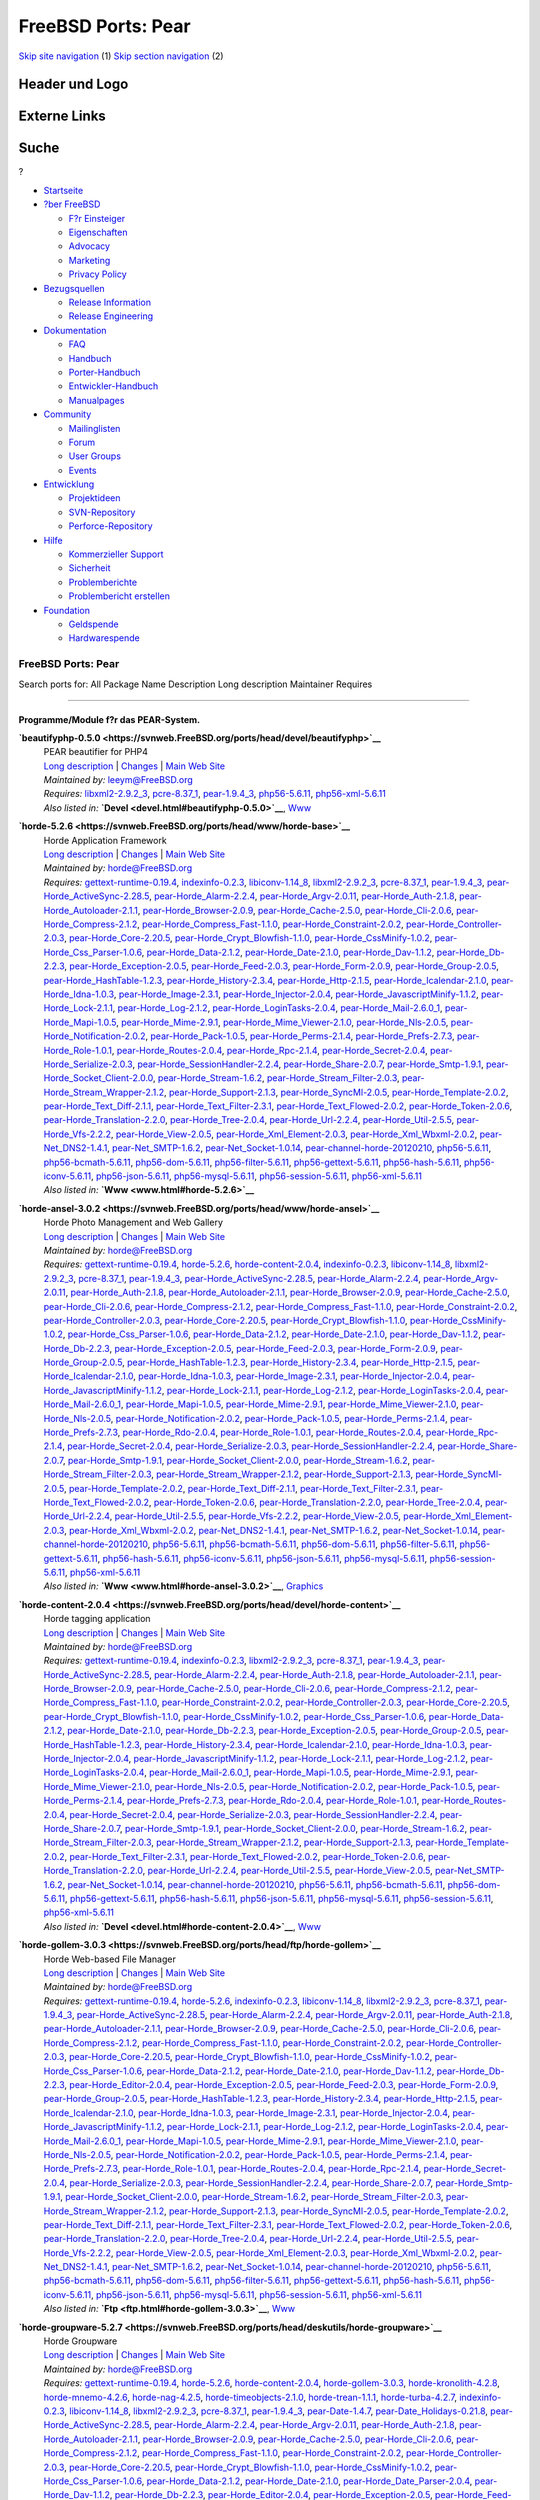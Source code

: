 ===================
FreeBSD Ports: Pear
===================

.. raw:: html

   <div id="containerwrap">

.. raw:: html

   <div id="container">

`Skip site navigation <#content>`__ (1) `Skip section
navigation <#contentwrap>`__ (2)

.. raw:: html

   <div id="headercontainer">

.. raw:: html

   <div id="header">

Header und Logo
---------------

.. raw:: html

   <div id="headerlogoleft">

|FreeBSD|

.. raw:: html

   </div>

.. raw:: html

   <div id="headerlogoright">

Externe Links
-------------

.. raw:: html

   <div id="searchnav">

.. raw:: html

   </div>

.. raw:: html

   <div id="search">

.. raw:: html

   <div>

Suche
-----

.. raw:: html

   <div>

?

.. raw:: html

   </div>

.. raw:: html

   </div>

.. raw:: html

   </div>

.. raw:: html

   </div>

.. raw:: html

   </div>

.. raw:: html

   <div id="menu">

-  `Startseite <../>`__

-  `?ber FreeBSD <../about.html>`__

   -  `F?r Einsteiger <../projects/newbies.html>`__
   -  `Eigenschaften <../features.html>`__
   -  `Advocacy <../../advocacy/>`__
   -  `Marketing <../../marketing/>`__
   -  `Privacy Policy <../../privacy.html>`__

-  `Bezugsquellen <../where.html>`__

   -  `Release Information <../releases/>`__
   -  `Release Engineering <../../releng/>`__

-  `Dokumentation <../docs.html>`__

   -  `FAQ <../../doc/de_DE.ISO8859-1/books/faq/>`__
   -  `Handbuch <../../doc/de_DE.ISO8859-1/books/handbook/>`__
   -  `Porter-Handbuch <../../doc/de_DE.ISO8859-1/books/porters-handbook>`__
   -  `Entwickler-Handbuch <../../doc/de_DE.ISO8859-1/books/developers-handbook>`__
   -  `Manualpages <//www.FreeBSD.org/cgi/man.cgi>`__

-  `Community <../community.html>`__

   -  `Mailinglisten <../community/mailinglists.html>`__
   -  `Forum <http://forums.freebsd.org>`__
   -  `User Groups <../../usergroups.html>`__
   -  `Events <../../events/events.html>`__

-  `Entwicklung <../../projects/index.html>`__

   -  `Projektideen <http://wiki.FreeBSD.org/IdeasPage>`__
   -  `SVN-Repository <http://svnweb.FreeBSD.org>`__
   -  `Perforce-Repository <http://p4web.FreeBSD.org>`__

-  `Hilfe <../support.html>`__

   -  `Kommerzieller Support <../../commercial/commercial.html>`__
   -  `Sicherheit <../../security/>`__
   -  `Problemberichte <//www.FreeBSD.org/cgi/query-pr-summary.cgi>`__
   -  `Problembericht erstellen <../send-pr.html>`__

-  `Foundation <http://www.freebsdfoundation.org/>`__

   -  `Geldspende <http://www.freebsdfoundation.org/donate/>`__
   -  `Hardwarespende <../../donations/>`__

.. raw:: html

   </div>

.. raw:: html

   </div>

.. raw:: html

   <div id="content">

.. raw:: html

   <div id="sidewrap">

.. raw:: html

   </div>

.. raw:: html

   <div id="contentwrap">

FreeBSD Ports: Pear
===================

Search ports for: All Package Name Description Long description
Maintainer Requires

--------------

Programme/Module f?r das PEAR-System.
~~~~~~~~~~~~~~~~~~~~~~~~~~~~~~~~~~~~~

**\ `beautifyphp-0.5.0 <https://svnweb.FreeBSD.org/ports/head/devel/beautifyphp>`__**
    | PEAR beautifier for PHP4
    | `Long
      description <https://svnweb.FreeBSD.org/ports/head/devel/beautifyphp/pkg-descr?revision=HEAD?revision=HEAD>`__
      \|
      `Changes <https://svnweb.FreeBSD.org/ports/head/devel/beautifyphp/?view=log>`__
      \| `Main Web Site <http://www.bierkandt.org/beautify/index.php>`__
    | *Maintained by:* leeym@FreeBSD.org
    | *Requires:* `libxml2-2.9.2\_3 <textproc.html#libxml2-2.9.2_3>`__,
      `pcre-8.37\_1 <devel.html#pcre-8.37_1>`__,
      `pear-1.9.4\_3 <devel.html#pear-1.9.4_3>`__,
      `php56-5.6.11 <lang.html#php56-5.6.11>`__,
      `php56-xml-5.6.11 <textproc.html#php56-xml-5.6.11>`__
    | *Also listed in:* **`Devel <devel.html#beautifyphp-0.5.0>`__**,
      `Www <www.html#beautifyphp-0.5.0>`__

**\ `horde-5.2.6 <https://svnweb.FreeBSD.org/ports/head/www/horde-base>`__**
    | Horde Application Framework
    | `Long
      description <https://svnweb.FreeBSD.org/ports/head/www/horde-base/pkg-descr?revision=HEAD>`__
      \|
      `Changes <https://svnweb.FreeBSD.org/ports/head/www/horde-base/?view=log>`__
      \| `Main Web Site <http://www.horde.org/apps/horde/>`__
    | *Maintained by:* horde@FreeBSD.org
    | *Requires:*
      `gettext-runtime-0.19.4 <devel.html#gettext-runtime-0.19.4>`__,
      `indexinfo-0.2.3 <print.html#indexinfo-0.2.3>`__,
      `libiconv-1.14\_8 <converters.html#libiconv-1.14_8>`__,
      `libxml2-2.9.2\_3 <textproc.html#libxml2-2.9.2_3>`__,
      `pcre-8.37\_1 <devel.html#pcre-8.37_1>`__,
      `pear-1.9.4\_3 <devel.html#pear-1.9.4_3>`__,
      `pear-Horde\_ActiveSync-2.28.5 <comms.html#pear-Horde_ActiveSync-2.28.5>`__,
      `pear-Horde\_Alarm-2.2.4 <devel.html#pear-Horde_Alarm-2.2.4>`__,
      `pear-Horde\_Argv-2.0.11 <devel.html#pear-Horde_Argv-2.0.11>`__,
      `pear-Horde\_Auth-2.1.8 <security.html#pear-Horde_Auth-2.1.8>`__,
      `pear-Horde\_Autoloader-2.1.1 <devel.html#pear-Horde_Autoloader-2.1.1>`__,
      `pear-Horde\_Browser-2.0.9 <www.html#pear-Horde_Browser-2.0.9>`__,
      `pear-Horde\_Cache-2.5.0 <devel.html#pear-Horde_Cache-2.5.0>`__,
      `pear-Horde\_Cli-2.0.6 <devel.html#pear-Horde_Cli-2.0.6>`__,
      `pear-Horde\_Compress-2.1.2 <archivers.html#pear-Horde_Compress-2.1.2>`__,
      `pear-Horde\_Compress\_Fast-1.1.0 <archivers.html#pear-Horde_Compress_Fast-1.1.0>`__,
      `pear-Horde\_Constraint-2.0.2 <devel.html#pear-Horde_Constraint-2.0.2>`__,
      `pear-Horde\_Controller-2.0.3 <devel.html#pear-Horde_Controller-2.0.3>`__,
      `pear-Horde\_Core-2.20.5 <devel.html#pear-Horde_Core-2.20.5>`__,
      `pear-Horde\_Crypt\_Blowfish-1.1.0 <security.html#pear-Horde_Crypt_Blowfish-1.1.0>`__,
      `pear-Horde\_CssMinify-1.0.2 <textproc.html#pear-Horde_CssMinify-1.0.2>`__,
      `pear-Horde\_Css\_Parser-1.0.6 <www.html#pear-Horde_Css_Parser-1.0.6>`__,
      `pear-Horde\_Data-2.1.2 <devel.html#pear-Horde_Data-2.1.2>`__,
      `pear-Horde\_Date-2.1.0 <devel.html#pear-Horde_Date-2.1.0>`__,
      `pear-Horde\_Dav-1.1.2 <www.html#pear-Horde_Dav-1.1.2>`__,
      `pear-Horde\_Db-2.2.3 <databases.html#pear-Horde_Db-2.2.3>`__,
      `pear-Horde\_Exception-2.0.5 <devel.html#pear-Horde_Exception-2.0.5>`__,
      `pear-Horde\_Feed-2.0.3 <www.html#pear-Horde_Feed-2.0.3>`__,
      `pear-Horde\_Form-2.0.9 <www.html#pear-Horde_Form-2.0.9>`__,
      `pear-Horde\_Group-2.0.5 <security.html#pear-Horde_Group-2.0.5>`__,
      `pear-Horde\_HashTable-1.2.3 <databases.html#pear-Horde_HashTable-1.2.3>`__,
      `pear-Horde\_History-2.3.4 <devel.html#pear-Horde_History-2.3.4>`__,
      `pear-Horde\_Http-2.1.5 <www.html#pear-Horde_Http-2.1.5>`__,
      `pear-Horde\_Icalendar-2.1.0 <devel.html#pear-Horde_Icalendar-2.1.0>`__,
      `pear-Horde\_Idna-1.0.3 <dns.html#pear-Horde_Idna-1.0.3>`__,
      `pear-Horde\_Image-2.3.1 <graphics.html#pear-Horde_Image-2.3.1>`__,
      `pear-Horde\_Injector-2.0.4 <devel.html#pear-Horde_Injector-2.0.4>`__,
      `pear-Horde\_JavascriptMinify-1.1.2 <textproc.html#pear-Horde_JavascriptMinify-1.1.2>`__,
      `pear-Horde\_Lock-2.1.1 <devel.html#pear-Horde_Lock-2.1.1>`__,
      `pear-Horde\_Log-2.1.2 <sysutils.html#pear-Horde_Log-2.1.2>`__,
      `pear-Horde\_LoginTasks-2.0.4 <devel.html#pear-Horde_LoginTasks-2.0.4>`__,
      `pear-Horde\_Mail-2.6.0\_1 <mail.html#pear-Horde_Mail-2.6.0_1>`__,
      `pear-Horde\_Mapi-1.0.5 <mail.html#pear-Horde_Mapi-1.0.5>`__,
      `pear-Horde\_Mime-2.9.1 <mail.html#pear-Horde_Mime-2.9.1>`__,
      `pear-Horde\_Mime\_Viewer-2.1.0 <mail.html#pear-Horde_Mime_Viewer-2.1.0>`__,
      `pear-Horde\_Nls-2.0.5 <devel.html#pear-Horde_Nls-2.0.5>`__,
      `pear-Horde\_Notification-2.0.2 <devel.html#pear-Horde_Notification-2.0.2>`__,
      `pear-Horde\_Pack-1.0.5 <archivers.html#pear-Horde_Pack-1.0.5>`__,
      `pear-Horde\_Perms-2.1.4 <security.html#pear-Horde_Perms-2.1.4>`__,
      `pear-Horde\_Prefs-2.7.3 <devel.html#pear-Horde_Prefs-2.7.3>`__,
      `pear-Horde\_Role-1.0.1 <devel.html#pear-Horde_Role-1.0.1>`__,
      `pear-Horde\_Routes-2.0.4 <www.html#pear-Horde_Routes-2.0.4>`__,
      `pear-Horde\_Rpc-2.1.4 <net.html#pear-Horde_Rpc-2.1.4>`__,
      `pear-Horde\_Secret-2.0.4 <security.html#pear-Horde_Secret-2.0.4>`__,
      `pear-Horde\_Serialize-2.0.3 <devel.html#pear-Horde_Serialize-2.0.3>`__,
      `pear-Horde\_SessionHandler-2.2.4 <www.html#pear-Horde_SessionHandler-2.2.4>`__,
      `pear-Horde\_Share-2.0.7 <security.html#pear-Horde_Share-2.0.7>`__,
      `pear-Horde\_Smtp-1.9.1 <mail.html#pear-Horde_Smtp-1.9.1>`__,
      `pear-Horde\_Socket\_Client-2.0.0 <net.html#pear-Horde_Socket_Client-2.0.0>`__,
      `pear-Horde\_Stream-1.6.2 <devel.html#pear-Horde_Stream-1.6.2>`__,
      `pear-Horde\_Stream\_Filter-2.0.3 <devel.html#pear-Horde_Stream_Filter-2.0.3>`__,
      `pear-Horde\_Stream\_Wrapper-2.1.2 <devel.html#pear-Horde_Stream_Wrapper-2.1.2>`__,
      `pear-Horde\_Support-2.1.3 <devel.html#pear-Horde_Support-2.1.3>`__,
      `pear-Horde\_SyncMl-2.0.5 <comms.html#pear-Horde_SyncMl-2.0.5>`__,
      `pear-Horde\_Template-2.0.2 <www.html#pear-Horde_Template-2.0.2>`__,
      `pear-Horde\_Text\_Diff-2.1.1 <textproc.html#pear-Horde_Text_Diff-2.1.1>`__,
      `pear-Horde\_Text\_Filter-2.3.1 <textproc.html#pear-Horde_Text_Filter-2.3.1>`__,
      `pear-Horde\_Text\_Flowed-2.0.2 <textproc.html#pear-Horde_Text_Flowed-2.0.2>`__,
      `pear-Horde\_Token-2.0.6 <devel.html#pear-Horde_Token-2.0.6>`__,
      `pear-Horde\_Translation-2.2.0 <devel.html#pear-Horde_Translation-2.2.0>`__,
      `pear-Horde\_Tree-2.0.4 <devel.html#pear-Horde_Tree-2.0.4>`__,
      `pear-Horde\_Url-2.2.4 <net.html#pear-Horde_Url-2.2.4>`__,
      `pear-Horde\_Util-2.5.5 <devel.html#pear-Horde_Util-2.5.5>`__,
      `pear-Horde\_Vfs-2.2.2 <sysutils.html#pear-Horde_Vfs-2.2.2>`__,
      `pear-Horde\_View-2.0.5 <devel.html#pear-Horde_View-2.0.5>`__,
      `pear-Horde\_Xml\_Element-2.0.3 <textproc.html#pear-Horde_Xml_Element-2.0.3>`__,
      `pear-Horde\_Xml\_Wbxml-2.0.2 <textproc.html#pear-Horde_Xml_Wbxml-2.0.2>`__,
      `pear-Net\_DNS2-1.4.1 <dns.html#pear-Net_DNS2-1.4.1>`__,
      `pear-Net\_SMTP-1.6.2 <net.html#pear-Net_SMTP-1.6.2>`__,
      `pear-Net\_Socket-1.0.14 <net.html#pear-Net_Socket-1.0.14>`__,
      `pear-channel-horde-20120210 <devel.html#pear-channel-horde-20120210>`__,
      `php56-5.6.11 <lang.html#php56-5.6.11>`__,
      `php56-bcmath-5.6.11 <math.html#php56-bcmath-5.6.11>`__,
      `php56-dom-5.6.11 <textproc.html#php56-dom-5.6.11>`__,
      `php56-filter-5.6.11 <security.html#php56-filter-5.6.11>`__,
      `php56-gettext-5.6.11 <devel.html#php56-gettext-5.6.11>`__,
      `php56-hash-5.6.11 <security.html#php56-hash-5.6.11>`__,
      `php56-iconv-5.6.11 <converters.html#php56-iconv-5.6.11>`__,
      `php56-json-5.6.11 <devel.html#php56-json-5.6.11>`__,
      `php56-mysql-5.6.11 <databases.html#php56-mysql-5.6.11>`__,
      `php56-session-5.6.11 <www.html#php56-session-5.6.11>`__,
      `php56-xml-5.6.11 <textproc.html#php56-xml-5.6.11>`__
    | *Also listed in:* **`Www <www.html#horde-5.2.6>`__**

**\ `horde-ansel-3.0.2 <https://svnweb.FreeBSD.org/ports/head/www/horde-ansel>`__**
    | Horde Photo Management and Web Gallery
    | `Long
      description <https://svnweb.FreeBSD.org/ports/head/www/horde-ansel/pkg-descr?revision=HEAD?revision=HEAD>`__
      \|
      `Changes <https://svnweb.FreeBSD.org/ports/head/www/horde-ansel/?view=log>`__
      \| `Main Web Site <http://www.horde.org/apps/ansel/>`__
    | *Maintained by:* horde@FreeBSD.org
    | *Requires:*
      `gettext-runtime-0.19.4 <devel.html#gettext-runtime-0.19.4>`__,
      `horde-5.2.6 <www.html#horde-5.2.6>`__,
      `horde-content-2.0.4 <devel.html#horde-content-2.0.4>`__,
      `indexinfo-0.2.3 <print.html#indexinfo-0.2.3>`__,
      `libiconv-1.14\_8 <converters.html#libiconv-1.14_8>`__,
      `libxml2-2.9.2\_3 <textproc.html#libxml2-2.9.2_3>`__,
      `pcre-8.37\_1 <devel.html#pcre-8.37_1>`__,
      `pear-1.9.4\_3 <devel.html#pear-1.9.4_3>`__,
      `pear-Horde\_ActiveSync-2.28.5 <comms.html#pear-Horde_ActiveSync-2.28.5>`__,
      `pear-Horde\_Alarm-2.2.4 <devel.html#pear-Horde_Alarm-2.2.4>`__,
      `pear-Horde\_Argv-2.0.11 <devel.html#pear-Horde_Argv-2.0.11>`__,
      `pear-Horde\_Auth-2.1.8 <security.html#pear-Horde_Auth-2.1.8>`__,
      `pear-Horde\_Autoloader-2.1.1 <devel.html#pear-Horde_Autoloader-2.1.1>`__,
      `pear-Horde\_Browser-2.0.9 <www.html#pear-Horde_Browser-2.0.9>`__,
      `pear-Horde\_Cache-2.5.0 <devel.html#pear-Horde_Cache-2.5.0>`__,
      `pear-Horde\_Cli-2.0.6 <devel.html#pear-Horde_Cli-2.0.6>`__,
      `pear-Horde\_Compress-2.1.2 <archivers.html#pear-Horde_Compress-2.1.2>`__,
      `pear-Horde\_Compress\_Fast-1.1.0 <archivers.html#pear-Horde_Compress_Fast-1.1.0>`__,
      `pear-Horde\_Constraint-2.0.2 <devel.html#pear-Horde_Constraint-2.0.2>`__,
      `pear-Horde\_Controller-2.0.3 <devel.html#pear-Horde_Controller-2.0.3>`__,
      `pear-Horde\_Core-2.20.5 <devel.html#pear-Horde_Core-2.20.5>`__,
      `pear-Horde\_Crypt\_Blowfish-1.1.0 <security.html#pear-Horde_Crypt_Blowfish-1.1.0>`__,
      `pear-Horde\_CssMinify-1.0.2 <textproc.html#pear-Horde_CssMinify-1.0.2>`__,
      `pear-Horde\_Css\_Parser-1.0.6 <www.html#pear-Horde_Css_Parser-1.0.6>`__,
      `pear-Horde\_Data-2.1.2 <devel.html#pear-Horde_Data-2.1.2>`__,
      `pear-Horde\_Date-2.1.0 <devel.html#pear-Horde_Date-2.1.0>`__,
      `pear-Horde\_Dav-1.1.2 <www.html#pear-Horde_Dav-1.1.2>`__,
      `pear-Horde\_Db-2.2.3 <databases.html#pear-Horde_Db-2.2.3>`__,
      `pear-Horde\_Exception-2.0.5 <devel.html#pear-Horde_Exception-2.0.5>`__,
      `pear-Horde\_Feed-2.0.3 <www.html#pear-Horde_Feed-2.0.3>`__,
      `pear-Horde\_Form-2.0.9 <www.html#pear-Horde_Form-2.0.9>`__,
      `pear-Horde\_Group-2.0.5 <security.html#pear-Horde_Group-2.0.5>`__,
      `pear-Horde\_HashTable-1.2.3 <databases.html#pear-Horde_HashTable-1.2.3>`__,
      `pear-Horde\_History-2.3.4 <devel.html#pear-Horde_History-2.3.4>`__,
      `pear-Horde\_Http-2.1.5 <www.html#pear-Horde_Http-2.1.5>`__,
      `pear-Horde\_Icalendar-2.1.0 <devel.html#pear-Horde_Icalendar-2.1.0>`__,
      `pear-Horde\_Idna-1.0.3 <dns.html#pear-Horde_Idna-1.0.3>`__,
      `pear-Horde\_Image-2.3.1 <graphics.html#pear-Horde_Image-2.3.1>`__,
      `pear-Horde\_Injector-2.0.4 <devel.html#pear-Horde_Injector-2.0.4>`__,
      `pear-Horde\_JavascriptMinify-1.1.2 <textproc.html#pear-Horde_JavascriptMinify-1.1.2>`__,
      `pear-Horde\_Lock-2.1.1 <devel.html#pear-Horde_Lock-2.1.1>`__,
      `pear-Horde\_Log-2.1.2 <sysutils.html#pear-Horde_Log-2.1.2>`__,
      `pear-Horde\_LoginTasks-2.0.4 <devel.html#pear-Horde_LoginTasks-2.0.4>`__,
      `pear-Horde\_Mail-2.6.0\_1 <mail.html#pear-Horde_Mail-2.6.0_1>`__,
      `pear-Horde\_Mapi-1.0.5 <mail.html#pear-Horde_Mapi-1.0.5>`__,
      `pear-Horde\_Mime-2.9.1 <mail.html#pear-Horde_Mime-2.9.1>`__,
      `pear-Horde\_Mime\_Viewer-2.1.0 <mail.html#pear-Horde_Mime_Viewer-2.1.0>`__,
      `pear-Horde\_Nls-2.0.5 <devel.html#pear-Horde_Nls-2.0.5>`__,
      `pear-Horde\_Notification-2.0.2 <devel.html#pear-Horde_Notification-2.0.2>`__,
      `pear-Horde\_Pack-1.0.5 <archivers.html#pear-Horde_Pack-1.0.5>`__,
      `pear-Horde\_Perms-2.1.4 <security.html#pear-Horde_Perms-2.1.4>`__,
      `pear-Horde\_Prefs-2.7.3 <devel.html#pear-Horde_Prefs-2.7.3>`__,
      `pear-Horde\_Rdo-2.0.4 <devel.html#pear-Horde_Rdo-2.0.4>`__,
      `pear-Horde\_Role-1.0.1 <devel.html#pear-Horde_Role-1.0.1>`__,
      `pear-Horde\_Routes-2.0.4 <www.html#pear-Horde_Routes-2.0.4>`__,
      `pear-Horde\_Rpc-2.1.4 <net.html#pear-Horde_Rpc-2.1.4>`__,
      `pear-Horde\_Secret-2.0.4 <security.html#pear-Horde_Secret-2.0.4>`__,
      `pear-Horde\_Serialize-2.0.3 <devel.html#pear-Horde_Serialize-2.0.3>`__,
      `pear-Horde\_SessionHandler-2.2.4 <www.html#pear-Horde_SessionHandler-2.2.4>`__,
      `pear-Horde\_Share-2.0.7 <security.html#pear-Horde_Share-2.0.7>`__,
      `pear-Horde\_Smtp-1.9.1 <mail.html#pear-Horde_Smtp-1.9.1>`__,
      `pear-Horde\_Socket\_Client-2.0.0 <net.html#pear-Horde_Socket_Client-2.0.0>`__,
      `pear-Horde\_Stream-1.6.2 <devel.html#pear-Horde_Stream-1.6.2>`__,
      `pear-Horde\_Stream\_Filter-2.0.3 <devel.html#pear-Horde_Stream_Filter-2.0.3>`__,
      `pear-Horde\_Stream\_Wrapper-2.1.2 <devel.html#pear-Horde_Stream_Wrapper-2.1.2>`__,
      `pear-Horde\_Support-2.1.3 <devel.html#pear-Horde_Support-2.1.3>`__,
      `pear-Horde\_SyncMl-2.0.5 <comms.html#pear-Horde_SyncMl-2.0.5>`__,
      `pear-Horde\_Template-2.0.2 <www.html#pear-Horde_Template-2.0.2>`__,
      `pear-Horde\_Text\_Diff-2.1.1 <textproc.html#pear-Horde_Text_Diff-2.1.1>`__,
      `pear-Horde\_Text\_Filter-2.3.1 <textproc.html#pear-Horde_Text_Filter-2.3.1>`__,
      `pear-Horde\_Text\_Flowed-2.0.2 <textproc.html#pear-Horde_Text_Flowed-2.0.2>`__,
      `pear-Horde\_Token-2.0.6 <devel.html#pear-Horde_Token-2.0.6>`__,
      `pear-Horde\_Translation-2.2.0 <devel.html#pear-Horde_Translation-2.2.0>`__,
      `pear-Horde\_Tree-2.0.4 <devel.html#pear-Horde_Tree-2.0.4>`__,
      `pear-Horde\_Url-2.2.4 <net.html#pear-Horde_Url-2.2.4>`__,
      `pear-Horde\_Util-2.5.5 <devel.html#pear-Horde_Util-2.5.5>`__,
      `pear-Horde\_Vfs-2.2.2 <sysutils.html#pear-Horde_Vfs-2.2.2>`__,
      `pear-Horde\_View-2.0.5 <devel.html#pear-Horde_View-2.0.5>`__,
      `pear-Horde\_Xml\_Element-2.0.3 <textproc.html#pear-Horde_Xml_Element-2.0.3>`__,
      `pear-Horde\_Xml\_Wbxml-2.0.2 <textproc.html#pear-Horde_Xml_Wbxml-2.0.2>`__,
      `pear-Net\_DNS2-1.4.1 <dns.html#pear-Net_DNS2-1.4.1>`__,
      `pear-Net\_SMTP-1.6.2 <net.html#pear-Net_SMTP-1.6.2>`__,
      `pear-Net\_Socket-1.0.14 <net.html#pear-Net_Socket-1.0.14>`__,
      `pear-channel-horde-20120210 <devel.html#pear-channel-horde-20120210>`__,
      `php56-5.6.11 <lang.html#php56-5.6.11>`__,
      `php56-bcmath-5.6.11 <math.html#php56-bcmath-5.6.11>`__,
      `php56-dom-5.6.11 <textproc.html#php56-dom-5.6.11>`__,
      `php56-filter-5.6.11 <security.html#php56-filter-5.6.11>`__,
      `php56-gettext-5.6.11 <devel.html#php56-gettext-5.6.11>`__,
      `php56-hash-5.6.11 <security.html#php56-hash-5.6.11>`__,
      `php56-iconv-5.6.11 <converters.html#php56-iconv-5.6.11>`__,
      `php56-json-5.6.11 <devel.html#php56-json-5.6.11>`__,
      `php56-mysql-5.6.11 <databases.html#php56-mysql-5.6.11>`__,
      `php56-session-5.6.11 <www.html#php56-session-5.6.11>`__,
      `php56-xml-5.6.11 <textproc.html#php56-xml-5.6.11>`__
    | *Also listed in:* **`Www <www.html#horde-ansel-3.0.2>`__**,
      `Graphics <graphics.html#horde-ansel-3.0.2>`__

**\ `horde-content-2.0.4 <https://svnweb.FreeBSD.org/ports/head/devel/horde-content>`__**
    | Horde tagging application
    | `Long
      description <https://svnweb.FreeBSD.org/ports/head/devel/horde-content/pkg-descr?revision=HEAD?revision=HEAD>`__
      \|
      `Changes <https://svnweb.FreeBSD.org/ports/head/devel/horde-content/?view=log>`__
      \| `Main Web Site <http://pear.horde.org>`__
    | *Maintained by:* horde@FreeBSD.org
    | *Requires:*
      `gettext-runtime-0.19.4 <devel.html#gettext-runtime-0.19.4>`__,
      `indexinfo-0.2.3 <print.html#indexinfo-0.2.3>`__,
      `libxml2-2.9.2\_3 <textproc.html#libxml2-2.9.2_3>`__,
      `pcre-8.37\_1 <devel.html#pcre-8.37_1>`__,
      `pear-1.9.4\_3 <devel.html#pear-1.9.4_3>`__,
      `pear-Horde\_ActiveSync-2.28.5 <comms.html#pear-Horde_ActiveSync-2.28.5>`__,
      `pear-Horde\_Alarm-2.2.4 <devel.html#pear-Horde_Alarm-2.2.4>`__,
      `pear-Horde\_Auth-2.1.8 <security.html#pear-Horde_Auth-2.1.8>`__,
      `pear-Horde\_Autoloader-2.1.1 <devel.html#pear-Horde_Autoloader-2.1.1>`__,
      `pear-Horde\_Browser-2.0.9 <www.html#pear-Horde_Browser-2.0.9>`__,
      `pear-Horde\_Cache-2.5.0 <devel.html#pear-Horde_Cache-2.5.0>`__,
      `pear-Horde\_Cli-2.0.6 <devel.html#pear-Horde_Cli-2.0.6>`__,
      `pear-Horde\_Compress-2.1.2 <archivers.html#pear-Horde_Compress-2.1.2>`__,
      `pear-Horde\_Compress\_Fast-1.1.0 <archivers.html#pear-Horde_Compress_Fast-1.1.0>`__,
      `pear-Horde\_Constraint-2.0.2 <devel.html#pear-Horde_Constraint-2.0.2>`__,
      `pear-Horde\_Controller-2.0.3 <devel.html#pear-Horde_Controller-2.0.3>`__,
      `pear-Horde\_Core-2.20.5 <devel.html#pear-Horde_Core-2.20.5>`__,
      `pear-Horde\_Crypt\_Blowfish-1.1.0 <security.html#pear-Horde_Crypt_Blowfish-1.1.0>`__,
      `pear-Horde\_CssMinify-1.0.2 <textproc.html#pear-Horde_CssMinify-1.0.2>`__,
      `pear-Horde\_Css\_Parser-1.0.6 <www.html#pear-Horde_Css_Parser-1.0.6>`__,
      `pear-Horde\_Data-2.1.2 <devel.html#pear-Horde_Data-2.1.2>`__,
      `pear-Horde\_Date-2.1.0 <devel.html#pear-Horde_Date-2.1.0>`__,
      `pear-Horde\_Db-2.2.3 <databases.html#pear-Horde_Db-2.2.3>`__,
      `pear-Horde\_Exception-2.0.5 <devel.html#pear-Horde_Exception-2.0.5>`__,
      `pear-Horde\_Group-2.0.5 <security.html#pear-Horde_Group-2.0.5>`__,
      `pear-Horde\_HashTable-1.2.3 <databases.html#pear-Horde_HashTable-1.2.3>`__,
      `pear-Horde\_History-2.3.4 <devel.html#pear-Horde_History-2.3.4>`__,
      `pear-Horde\_Icalendar-2.1.0 <devel.html#pear-Horde_Icalendar-2.1.0>`__,
      `pear-Horde\_Idna-1.0.3 <dns.html#pear-Horde_Idna-1.0.3>`__,
      `pear-Horde\_Injector-2.0.4 <devel.html#pear-Horde_Injector-2.0.4>`__,
      `pear-Horde\_JavascriptMinify-1.1.2 <textproc.html#pear-Horde_JavascriptMinify-1.1.2>`__,
      `pear-Horde\_Lock-2.1.1 <devel.html#pear-Horde_Lock-2.1.1>`__,
      `pear-Horde\_Log-2.1.2 <sysutils.html#pear-Horde_Log-2.1.2>`__,
      `pear-Horde\_LoginTasks-2.0.4 <devel.html#pear-Horde_LoginTasks-2.0.4>`__,
      `pear-Horde\_Mail-2.6.0\_1 <mail.html#pear-Horde_Mail-2.6.0_1>`__,
      `pear-Horde\_Mapi-1.0.5 <mail.html#pear-Horde_Mapi-1.0.5>`__,
      `pear-Horde\_Mime-2.9.1 <mail.html#pear-Horde_Mime-2.9.1>`__,
      `pear-Horde\_Mime\_Viewer-2.1.0 <mail.html#pear-Horde_Mime_Viewer-2.1.0>`__,
      `pear-Horde\_Nls-2.0.5 <devel.html#pear-Horde_Nls-2.0.5>`__,
      `pear-Horde\_Notification-2.0.2 <devel.html#pear-Horde_Notification-2.0.2>`__,
      `pear-Horde\_Pack-1.0.5 <archivers.html#pear-Horde_Pack-1.0.5>`__,
      `pear-Horde\_Perms-2.1.4 <security.html#pear-Horde_Perms-2.1.4>`__,
      `pear-Horde\_Prefs-2.7.3 <devel.html#pear-Horde_Prefs-2.7.3>`__,
      `pear-Horde\_Rdo-2.0.4 <devel.html#pear-Horde_Rdo-2.0.4>`__,
      `pear-Horde\_Role-1.0.1 <devel.html#pear-Horde_Role-1.0.1>`__,
      `pear-Horde\_Routes-2.0.4 <www.html#pear-Horde_Routes-2.0.4>`__,
      `pear-Horde\_Secret-2.0.4 <security.html#pear-Horde_Secret-2.0.4>`__,
      `pear-Horde\_Serialize-2.0.3 <devel.html#pear-Horde_Serialize-2.0.3>`__,
      `pear-Horde\_SessionHandler-2.2.4 <www.html#pear-Horde_SessionHandler-2.2.4>`__,
      `pear-Horde\_Share-2.0.7 <security.html#pear-Horde_Share-2.0.7>`__,
      `pear-Horde\_Smtp-1.9.1 <mail.html#pear-Horde_Smtp-1.9.1>`__,
      `pear-Horde\_Socket\_Client-2.0.0 <net.html#pear-Horde_Socket_Client-2.0.0>`__,
      `pear-Horde\_Stream-1.6.2 <devel.html#pear-Horde_Stream-1.6.2>`__,
      `pear-Horde\_Stream\_Filter-2.0.3 <devel.html#pear-Horde_Stream_Filter-2.0.3>`__,
      `pear-Horde\_Stream\_Wrapper-2.1.2 <devel.html#pear-Horde_Stream_Wrapper-2.1.2>`__,
      `pear-Horde\_Support-2.1.3 <devel.html#pear-Horde_Support-2.1.3>`__,
      `pear-Horde\_Template-2.0.2 <www.html#pear-Horde_Template-2.0.2>`__,
      `pear-Horde\_Text\_Filter-2.3.1 <textproc.html#pear-Horde_Text_Filter-2.3.1>`__,
      `pear-Horde\_Text\_Flowed-2.0.2 <textproc.html#pear-Horde_Text_Flowed-2.0.2>`__,
      `pear-Horde\_Token-2.0.6 <devel.html#pear-Horde_Token-2.0.6>`__,
      `pear-Horde\_Translation-2.2.0 <devel.html#pear-Horde_Translation-2.2.0>`__,
      `pear-Horde\_Url-2.2.4 <net.html#pear-Horde_Url-2.2.4>`__,
      `pear-Horde\_Util-2.5.5 <devel.html#pear-Horde_Util-2.5.5>`__,
      `pear-Horde\_View-2.0.5 <devel.html#pear-Horde_View-2.0.5>`__,
      `pear-Net\_SMTP-1.6.2 <net.html#pear-Net_SMTP-1.6.2>`__,
      `pear-Net\_Socket-1.0.14 <net.html#pear-Net_Socket-1.0.14>`__,
      `pear-channel-horde-20120210 <devel.html#pear-channel-horde-20120210>`__,
      `php56-5.6.11 <lang.html#php56-5.6.11>`__,
      `php56-bcmath-5.6.11 <math.html#php56-bcmath-5.6.11>`__,
      `php56-dom-5.6.11 <textproc.html#php56-dom-5.6.11>`__,
      `php56-gettext-5.6.11 <devel.html#php56-gettext-5.6.11>`__,
      `php56-hash-5.6.11 <security.html#php56-hash-5.6.11>`__,
      `php56-json-5.6.11 <devel.html#php56-json-5.6.11>`__,
      `php56-mysql-5.6.11 <databases.html#php56-mysql-5.6.11>`__,
      `php56-session-5.6.11 <www.html#php56-session-5.6.11>`__,
      `php56-xml-5.6.11 <textproc.html#php56-xml-5.6.11>`__
    | *Also listed in:* **`Devel <devel.html#horde-content-2.0.4>`__**,
      `Www <www.html#horde-content-2.0.4>`__

**\ `horde-gollem-3.0.3 <https://svnweb.FreeBSD.org/ports/head/ftp/horde-gollem>`__**
    | Horde Web-based File Manager
    | `Long
      description <https://svnweb.FreeBSD.org/ports/head/ftp/horde-gollem/pkg-descr?revision=HEAD?revision=HEAD>`__
      \|
      `Changes <https://svnweb.FreeBSD.org/ports/head/ftp/horde-gollem/?view=log>`__
      \| `Main Web Site <http://www.horde.org/apps/gollem/>`__
    | *Maintained by:* horde@FreeBSD.org
    | *Requires:*
      `gettext-runtime-0.19.4 <devel.html#gettext-runtime-0.19.4>`__,
      `horde-5.2.6 <www.html#horde-5.2.6>`__,
      `indexinfo-0.2.3 <print.html#indexinfo-0.2.3>`__,
      `libiconv-1.14\_8 <converters.html#libiconv-1.14_8>`__,
      `libxml2-2.9.2\_3 <textproc.html#libxml2-2.9.2_3>`__,
      `pcre-8.37\_1 <devel.html#pcre-8.37_1>`__,
      `pear-1.9.4\_3 <devel.html#pear-1.9.4_3>`__,
      `pear-Horde\_ActiveSync-2.28.5 <comms.html#pear-Horde_ActiveSync-2.28.5>`__,
      `pear-Horde\_Alarm-2.2.4 <devel.html#pear-Horde_Alarm-2.2.4>`__,
      `pear-Horde\_Argv-2.0.11 <devel.html#pear-Horde_Argv-2.0.11>`__,
      `pear-Horde\_Auth-2.1.8 <security.html#pear-Horde_Auth-2.1.8>`__,
      `pear-Horde\_Autoloader-2.1.1 <devel.html#pear-Horde_Autoloader-2.1.1>`__,
      `pear-Horde\_Browser-2.0.9 <www.html#pear-Horde_Browser-2.0.9>`__,
      `pear-Horde\_Cache-2.5.0 <devel.html#pear-Horde_Cache-2.5.0>`__,
      `pear-Horde\_Cli-2.0.6 <devel.html#pear-Horde_Cli-2.0.6>`__,
      `pear-Horde\_Compress-2.1.2 <archivers.html#pear-Horde_Compress-2.1.2>`__,
      `pear-Horde\_Compress\_Fast-1.1.0 <archivers.html#pear-Horde_Compress_Fast-1.1.0>`__,
      `pear-Horde\_Constraint-2.0.2 <devel.html#pear-Horde_Constraint-2.0.2>`__,
      `pear-Horde\_Controller-2.0.3 <devel.html#pear-Horde_Controller-2.0.3>`__,
      `pear-Horde\_Core-2.20.5 <devel.html#pear-Horde_Core-2.20.5>`__,
      `pear-Horde\_Crypt\_Blowfish-1.1.0 <security.html#pear-Horde_Crypt_Blowfish-1.1.0>`__,
      `pear-Horde\_CssMinify-1.0.2 <textproc.html#pear-Horde_CssMinify-1.0.2>`__,
      `pear-Horde\_Css\_Parser-1.0.6 <www.html#pear-Horde_Css_Parser-1.0.6>`__,
      `pear-Horde\_Data-2.1.2 <devel.html#pear-Horde_Data-2.1.2>`__,
      `pear-Horde\_Date-2.1.0 <devel.html#pear-Horde_Date-2.1.0>`__,
      `pear-Horde\_Dav-1.1.2 <www.html#pear-Horde_Dav-1.1.2>`__,
      `pear-Horde\_Db-2.2.3 <databases.html#pear-Horde_Db-2.2.3>`__,
      `pear-Horde\_Editor-2.0.4 <www.html#pear-Horde_Editor-2.0.4>`__,
      `pear-Horde\_Exception-2.0.5 <devel.html#pear-Horde_Exception-2.0.5>`__,
      `pear-Horde\_Feed-2.0.3 <www.html#pear-Horde_Feed-2.0.3>`__,
      `pear-Horde\_Form-2.0.9 <www.html#pear-Horde_Form-2.0.9>`__,
      `pear-Horde\_Group-2.0.5 <security.html#pear-Horde_Group-2.0.5>`__,
      `pear-Horde\_HashTable-1.2.3 <databases.html#pear-Horde_HashTable-1.2.3>`__,
      `pear-Horde\_History-2.3.4 <devel.html#pear-Horde_History-2.3.4>`__,
      `pear-Horde\_Http-2.1.5 <www.html#pear-Horde_Http-2.1.5>`__,
      `pear-Horde\_Icalendar-2.1.0 <devel.html#pear-Horde_Icalendar-2.1.0>`__,
      `pear-Horde\_Idna-1.0.3 <dns.html#pear-Horde_Idna-1.0.3>`__,
      `pear-Horde\_Image-2.3.1 <graphics.html#pear-Horde_Image-2.3.1>`__,
      `pear-Horde\_Injector-2.0.4 <devel.html#pear-Horde_Injector-2.0.4>`__,
      `pear-Horde\_JavascriptMinify-1.1.2 <textproc.html#pear-Horde_JavascriptMinify-1.1.2>`__,
      `pear-Horde\_Lock-2.1.1 <devel.html#pear-Horde_Lock-2.1.1>`__,
      `pear-Horde\_Log-2.1.2 <sysutils.html#pear-Horde_Log-2.1.2>`__,
      `pear-Horde\_LoginTasks-2.0.4 <devel.html#pear-Horde_LoginTasks-2.0.4>`__,
      `pear-Horde\_Mail-2.6.0\_1 <mail.html#pear-Horde_Mail-2.6.0_1>`__,
      `pear-Horde\_Mapi-1.0.5 <mail.html#pear-Horde_Mapi-1.0.5>`__,
      `pear-Horde\_Mime-2.9.1 <mail.html#pear-Horde_Mime-2.9.1>`__,
      `pear-Horde\_Mime\_Viewer-2.1.0 <mail.html#pear-Horde_Mime_Viewer-2.1.0>`__,
      `pear-Horde\_Nls-2.0.5 <devel.html#pear-Horde_Nls-2.0.5>`__,
      `pear-Horde\_Notification-2.0.2 <devel.html#pear-Horde_Notification-2.0.2>`__,
      `pear-Horde\_Pack-1.0.5 <archivers.html#pear-Horde_Pack-1.0.5>`__,
      `pear-Horde\_Perms-2.1.4 <security.html#pear-Horde_Perms-2.1.4>`__,
      `pear-Horde\_Prefs-2.7.3 <devel.html#pear-Horde_Prefs-2.7.3>`__,
      `pear-Horde\_Role-1.0.1 <devel.html#pear-Horde_Role-1.0.1>`__,
      `pear-Horde\_Routes-2.0.4 <www.html#pear-Horde_Routes-2.0.4>`__,
      `pear-Horde\_Rpc-2.1.4 <net.html#pear-Horde_Rpc-2.1.4>`__,
      `pear-Horde\_Secret-2.0.4 <security.html#pear-Horde_Secret-2.0.4>`__,
      `pear-Horde\_Serialize-2.0.3 <devel.html#pear-Horde_Serialize-2.0.3>`__,
      `pear-Horde\_SessionHandler-2.2.4 <www.html#pear-Horde_SessionHandler-2.2.4>`__,
      `pear-Horde\_Share-2.0.7 <security.html#pear-Horde_Share-2.0.7>`__,
      `pear-Horde\_Smtp-1.9.1 <mail.html#pear-Horde_Smtp-1.9.1>`__,
      `pear-Horde\_Socket\_Client-2.0.0 <net.html#pear-Horde_Socket_Client-2.0.0>`__,
      `pear-Horde\_Stream-1.6.2 <devel.html#pear-Horde_Stream-1.6.2>`__,
      `pear-Horde\_Stream\_Filter-2.0.3 <devel.html#pear-Horde_Stream_Filter-2.0.3>`__,
      `pear-Horde\_Stream\_Wrapper-2.1.2 <devel.html#pear-Horde_Stream_Wrapper-2.1.2>`__,
      `pear-Horde\_Support-2.1.3 <devel.html#pear-Horde_Support-2.1.3>`__,
      `pear-Horde\_SyncMl-2.0.5 <comms.html#pear-Horde_SyncMl-2.0.5>`__,
      `pear-Horde\_Template-2.0.2 <www.html#pear-Horde_Template-2.0.2>`__,
      `pear-Horde\_Text\_Diff-2.1.1 <textproc.html#pear-Horde_Text_Diff-2.1.1>`__,
      `pear-Horde\_Text\_Filter-2.3.1 <textproc.html#pear-Horde_Text_Filter-2.3.1>`__,
      `pear-Horde\_Text\_Flowed-2.0.2 <textproc.html#pear-Horde_Text_Flowed-2.0.2>`__,
      `pear-Horde\_Token-2.0.6 <devel.html#pear-Horde_Token-2.0.6>`__,
      `pear-Horde\_Translation-2.2.0 <devel.html#pear-Horde_Translation-2.2.0>`__,
      `pear-Horde\_Tree-2.0.4 <devel.html#pear-Horde_Tree-2.0.4>`__,
      `pear-Horde\_Url-2.2.4 <net.html#pear-Horde_Url-2.2.4>`__,
      `pear-Horde\_Util-2.5.5 <devel.html#pear-Horde_Util-2.5.5>`__,
      `pear-Horde\_Vfs-2.2.2 <sysutils.html#pear-Horde_Vfs-2.2.2>`__,
      `pear-Horde\_View-2.0.5 <devel.html#pear-Horde_View-2.0.5>`__,
      `pear-Horde\_Xml\_Element-2.0.3 <textproc.html#pear-Horde_Xml_Element-2.0.3>`__,
      `pear-Horde\_Xml\_Wbxml-2.0.2 <textproc.html#pear-Horde_Xml_Wbxml-2.0.2>`__,
      `pear-Net\_DNS2-1.4.1 <dns.html#pear-Net_DNS2-1.4.1>`__,
      `pear-Net\_SMTP-1.6.2 <net.html#pear-Net_SMTP-1.6.2>`__,
      `pear-Net\_Socket-1.0.14 <net.html#pear-Net_Socket-1.0.14>`__,
      `pear-channel-horde-20120210 <devel.html#pear-channel-horde-20120210>`__,
      `php56-5.6.11 <lang.html#php56-5.6.11>`__,
      `php56-bcmath-5.6.11 <math.html#php56-bcmath-5.6.11>`__,
      `php56-dom-5.6.11 <textproc.html#php56-dom-5.6.11>`__,
      `php56-filter-5.6.11 <security.html#php56-filter-5.6.11>`__,
      `php56-gettext-5.6.11 <devel.html#php56-gettext-5.6.11>`__,
      `php56-hash-5.6.11 <security.html#php56-hash-5.6.11>`__,
      `php56-iconv-5.6.11 <converters.html#php56-iconv-5.6.11>`__,
      `php56-json-5.6.11 <devel.html#php56-json-5.6.11>`__,
      `php56-mysql-5.6.11 <databases.html#php56-mysql-5.6.11>`__,
      `php56-session-5.6.11 <www.html#php56-session-5.6.11>`__,
      `php56-xml-5.6.11 <textproc.html#php56-xml-5.6.11>`__
    | *Also listed in:* **`Ftp <ftp.html#horde-gollem-3.0.3>`__**,
      `Www <www.html#horde-gollem-3.0.3>`__

**\ `horde-groupware-5.2.7 <https://svnweb.FreeBSD.org/ports/head/deskutils/horde-groupware>`__**
    | Horde Groupware
    | `Long
      description <https://svnweb.FreeBSD.org/ports/head/deskutils/horde-groupware/pkg-descr?revision=HEAD?revision=HEAD>`__
      \|
      `Changes <https://svnweb.FreeBSD.org/ports/head/deskutils/horde-groupware/?view=log>`__
      \| `Main Web Site <http://www.horde.org/apps/groupware/>`__
    | *Maintained by:* horde@FreeBSD.org
    | *Requires:*
      `gettext-runtime-0.19.4 <devel.html#gettext-runtime-0.19.4>`__,
      `horde-5.2.6 <www.html#horde-5.2.6>`__,
      `horde-content-2.0.4 <devel.html#horde-content-2.0.4>`__,
      `horde-gollem-3.0.3 <ftp.html#horde-gollem-3.0.3>`__,
      `horde-kronolith-4.2.8 <deskutils.html#horde-kronolith-4.2.8>`__,
      `horde-mnemo-4.2.6 <deskutils.html#horde-mnemo-4.2.6>`__,
      `horde-nag-4.2.5 <deskutils.html#horde-nag-4.2.5>`__,
      `horde-timeobjects-2.1.0 <devel.html#horde-timeobjects-2.1.0>`__,
      `horde-trean-1.1.1 <www.html#horde-trean-1.1.1>`__,
      `horde-turba-4.2.7 <mail.html#horde-turba-4.2.7>`__,
      `indexinfo-0.2.3 <print.html#indexinfo-0.2.3>`__,
      `libiconv-1.14\_8 <converters.html#libiconv-1.14_8>`__,
      `libxml2-2.9.2\_3 <textproc.html#libxml2-2.9.2_3>`__,
      `pcre-8.37\_1 <devel.html#pcre-8.37_1>`__,
      `pear-1.9.4\_3 <devel.html#pear-1.9.4_3>`__,
      `pear-Date-1.4.7 <devel.html#pear-Date-1.4.7>`__,
      `pear-Date\_Holidays-0.21.8 <devel.html#pear-Date_Holidays-0.21.8>`__,
      `pear-Horde\_ActiveSync-2.28.5 <comms.html#pear-Horde_ActiveSync-2.28.5>`__,
      `pear-Horde\_Alarm-2.2.4 <devel.html#pear-Horde_Alarm-2.2.4>`__,
      `pear-Horde\_Argv-2.0.11 <devel.html#pear-Horde_Argv-2.0.11>`__,
      `pear-Horde\_Auth-2.1.8 <security.html#pear-Horde_Auth-2.1.8>`__,
      `pear-Horde\_Autoloader-2.1.1 <devel.html#pear-Horde_Autoloader-2.1.1>`__,
      `pear-Horde\_Browser-2.0.9 <www.html#pear-Horde_Browser-2.0.9>`__,
      `pear-Horde\_Cache-2.5.0 <devel.html#pear-Horde_Cache-2.5.0>`__,
      `pear-Horde\_Cli-2.0.6 <devel.html#pear-Horde_Cli-2.0.6>`__,
      `pear-Horde\_Compress-2.1.2 <archivers.html#pear-Horde_Compress-2.1.2>`__,
      `pear-Horde\_Compress\_Fast-1.1.0 <archivers.html#pear-Horde_Compress_Fast-1.1.0>`__,
      `pear-Horde\_Constraint-2.0.2 <devel.html#pear-Horde_Constraint-2.0.2>`__,
      `pear-Horde\_Controller-2.0.3 <devel.html#pear-Horde_Controller-2.0.3>`__,
      `pear-Horde\_Core-2.20.5 <devel.html#pear-Horde_Core-2.20.5>`__,
      `pear-Horde\_Crypt\_Blowfish-1.1.0 <security.html#pear-Horde_Crypt_Blowfish-1.1.0>`__,
      `pear-Horde\_CssMinify-1.0.2 <textproc.html#pear-Horde_CssMinify-1.0.2>`__,
      `pear-Horde\_Css\_Parser-1.0.6 <www.html#pear-Horde_Css_Parser-1.0.6>`__,
      `pear-Horde\_Data-2.1.2 <devel.html#pear-Horde_Data-2.1.2>`__,
      `pear-Horde\_Date-2.1.0 <devel.html#pear-Horde_Date-2.1.0>`__,
      `pear-Horde\_Date\_Parser-2.0.4 <devel.html#pear-Horde_Date_Parser-2.0.4>`__,
      `pear-Horde\_Dav-1.1.2 <www.html#pear-Horde_Dav-1.1.2>`__,
      `pear-Horde\_Db-2.2.3 <databases.html#pear-Horde_Db-2.2.3>`__,
      `pear-Horde\_Editor-2.0.4 <www.html#pear-Horde_Editor-2.0.4>`__,
      `pear-Horde\_Exception-2.0.5 <devel.html#pear-Horde_Exception-2.0.5>`__,
      `pear-Horde\_Feed-2.0.3 <www.html#pear-Horde_Feed-2.0.3>`__,
      `pear-Horde\_Form-2.0.9 <www.html#pear-Horde_Form-2.0.9>`__,
      `pear-Horde\_Group-2.0.5 <security.html#pear-Horde_Group-2.0.5>`__,
      `pear-Horde\_HashTable-1.2.3 <databases.html#pear-Horde_HashTable-1.2.3>`__,
      `pear-Horde\_History-2.3.4 <devel.html#pear-Horde_History-2.3.4>`__,
      `pear-Horde\_Http-2.1.5 <www.html#pear-Horde_Http-2.1.5>`__,
      `pear-Horde\_Icalendar-2.1.0 <devel.html#pear-Horde_Icalendar-2.1.0>`__,
      `pear-Horde\_Idna-1.0.3 <dns.html#pear-Horde_Idna-1.0.3>`__,
      `pear-Horde\_Image-2.3.1 <graphics.html#pear-Horde_Image-2.3.1>`__,
      `pear-Horde\_Injector-2.0.4 <devel.html#pear-Horde_Injector-2.0.4>`__,
      `pear-Horde\_JavascriptMinify-1.1.2 <textproc.html#pear-Horde_JavascriptMinify-1.1.2>`__,
      `pear-Horde\_Lock-2.1.1 <devel.html#pear-Horde_Lock-2.1.1>`__,
      `pear-Horde\_Log-2.1.2 <sysutils.html#pear-Horde_Log-2.1.2>`__,
      `pear-Horde\_LoginTasks-2.0.4 <devel.html#pear-Horde_LoginTasks-2.0.4>`__,
      `pear-Horde\_Mail-2.6.0\_1 <mail.html#pear-Horde_Mail-2.6.0_1>`__,
      `pear-Horde\_Mapi-1.0.5 <mail.html#pear-Horde_Mapi-1.0.5>`__,
      `pear-Horde\_Mime-2.9.1 <mail.html#pear-Horde_Mime-2.9.1>`__,
      `pear-Horde\_Mime\_Viewer-2.1.0 <mail.html#pear-Horde_Mime_Viewer-2.1.0>`__,
      `pear-Horde\_Nls-2.0.5 <devel.html#pear-Horde_Nls-2.0.5>`__,
      `pear-Horde\_Notification-2.0.2 <devel.html#pear-Horde_Notification-2.0.2>`__,
      `pear-Horde\_Pack-1.0.5 <archivers.html#pear-Horde_Pack-1.0.5>`__,
      `pear-Horde\_Pdf-2.0.5 <textproc.html#pear-Horde_Pdf-2.0.5>`__,
      `pear-Horde\_Perms-2.1.4 <security.html#pear-Horde_Perms-2.1.4>`__,
      `pear-Horde\_Prefs-2.7.3 <devel.html#pear-Horde_Prefs-2.7.3>`__,
      `pear-Horde\_Queue-1.1.2 <devel.html#pear-Horde_Queue-1.1.2>`__,
      `pear-Horde\_Rdo-2.0.4 <devel.html#pear-Horde_Rdo-2.0.4>`__,
      `pear-Horde\_Role-1.0.1 <devel.html#pear-Horde_Role-1.0.1>`__,
      `pear-Horde\_Routes-2.0.4 <www.html#pear-Horde_Routes-2.0.4>`__,
      `pear-Horde\_Rpc-2.1.4 <net.html#pear-Horde_Rpc-2.1.4>`__,
      `pear-Horde\_Secret-2.0.4 <security.html#pear-Horde_Secret-2.0.4>`__,
      `pear-Horde\_Serialize-2.0.3 <devel.html#pear-Horde_Serialize-2.0.3>`__,
      `pear-Horde\_SessionHandler-2.2.4 <www.html#pear-Horde_SessionHandler-2.2.4>`__,
      `pear-Horde\_Share-2.0.7 <security.html#pear-Horde_Share-2.0.7>`__,
      `pear-Horde\_Smtp-1.9.1 <mail.html#pear-Horde_Smtp-1.9.1>`__,
      `pear-Horde\_Socket\_Client-2.0.0 <net.html#pear-Horde_Socket_Client-2.0.0>`__,
      `pear-Horde\_Stream-1.6.2 <devel.html#pear-Horde_Stream-1.6.2>`__,
      `pear-Horde\_Stream\_Filter-2.0.3 <devel.html#pear-Horde_Stream_Filter-2.0.3>`__,
      `pear-Horde\_Stream\_Wrapper-2.1.2 <devel.html#pear-Horde_Stream_Wrapper-2.1.2>`__,
      `pear-Horde\_Support-2.1.3 <devel.html#pear-Horde_Support-2.1.3>`__,
      `pear-Horde\_SyncMl-2.0.5 <comms.html#pear-Horde_SyncMl-2.0.5>`__,
      `pear-Horde\_Template-2.0.2 <www.html#pear-Horde_Template-2.0.2>`__,
      `pear-Horde\_Text\_Diff-2.1.1 <textproc.html#pear-Horde_Text_Diff-2.1.1>`__,
      `pear-Horde\_Text\_Filter-2.3.1 <textproc.html#pear-Horde_Text_Filter-2.3.1>`__,
      `pear-Horde\_Text\_Flowed-2.0.2 <textproc.html#pear-Horde_Text_Flowed-2.0.2>`__,
      `pear-Horde\_Timezone-1.0.9 <devel.html#pear-Horde_Timezone-1.0.9>`__,
      `pear-Horde\_Token-2.0.6 <devel.html#pear-Horde_Token-2.0.6>`__,
      `pear-Horde\_Translation-2.2.0 <devel.html#pear-Horde_Translation-2.2.0>`__,
      `pear-Horde\_Tree-2.0.4 <devel.html#pear-Horde_Tree-2.0.4>`__,
      `pear-Horde\_Url-2.2.4 <net.html#pear-Horde_Url-2.2.4>`__,
      `pear-Horde\_Util-2.5.5 <devel.html#pear-Horde_Util-2.5.5>`__,
      `pear-Horde\_Vfs-2.2.2 <sysutils.html#pear-Horde_Vfs-2.2.2>`__,
      `pear-Horde\_View-2.0.5 <devel.html#pear-Horde_View-2.0.5>`__,
      `pear-Horde\_Xml\_Element-2.0.3 <textproc.html#pear-Horde_Xml_Element-2.0.3>`__,
      `pear-Horde\_Xml\_Wbxml-2.0.2 <textproc.html#pear-Horde_Xml_Wbxml-2.0.2>`__,
      `pear-Net\_DNS2-1.4.1 <dns.html#pear-Net_DNS2-1.4.1>`__,
      `pear-Net\_SMTP-1.6.2 <net.html#pear-Net_SMTP-1.6.2>`__,
      `pear-Net\_Socket-1.0.14 <net.html#pear-Net_Socket-1.0.14>`__,
      `pear-XML\_Parser-1.3.4 <devel.html#pear-XML_Parser-1.3.4>`__,
      `pear-XML\_Serializer-0.20.2 <devel.html#pear-XML_Serializer-0.20.2>`__,
      `pear-XML\_Util-1.3.0 <devel.html#pear-XML_Util-1.3.0>`__,
      `pear-channel-horde-20120210 <devel.html#pear-channel-horde-20120210>`__,
      `php56-5.6.11 <lang.html#php56-5.6.11>`__,
      `php56-bcmath-5.6.11 <math.html#php56-bcmath-5.6.11>`__,
      `php56-dom-5.6.11 <textproc.html#php56-dom-5.6.11>`__,
      `php56-filter-5.6.11 <security.html#php56-filter-5.6.11>`__,
      `php56-gettext-5.6.11 <devel.html#php56-gettext-5.6.11>`__,
      `php56-hash-5.6.11 <security.html#php56-hash-5.6.11>`__,
      `php56-iconv-5.6.11 <converters.html#php56-iconv-5.6.11>`__,
      `php56-json-5.6.11 <devel.html#php56-json-5.6.11>`__,
      `php56-mysql-5.6.11 <databases.html#php56-mysql-5.6.11>`__,
      `php56-session-5.6.11 <www.html#php56-session-5.6.11>`__,
      `php56-simplexml-5.6.11 <textproc.html#php56-simplexml-5.6.11>`__,
      `php56-xml-5.6.11 <textproc.html#php56-xml-5.6.11>`__
    | *Also listed in:*
      **`Deskutils <deskutils.html#horde-groupware-5.2.7>`__**,
      `Www <www.html#horde-groupware-5.2.7>`__

**\ `horde-imp-6.2.9 <https://svnweb.FreeBSD.org/ports/head/mail/horde-imp>`__**
    | Horde web based webmail system
    | `Long
      description <https://svnweb.FreeBSD.org/ports/head/mail/horde-imp/pkg-descr?revision=HEAD?revision=HEAD>`__
      \|
      `Changes <https://svnweb.FreeBSD.org/ports/head/mail/horde-imp/?view=log>`__
      \| `Main Web Site <http://www.horde.org/apps/imp/>`__
    | *Maintained by:* horde@FreeBSD.org
    | *Requires:* `cclient-2007f\_2,1 <mail.html#cclient-2007f_2,1>`__,
      `gettext-runtime-0.19.4 <devel.html#gettext-runtime-0.19.4>`__,
      `horde-5.2.6 <www.html#horde-5.2.6>`__,
      `indexinfo-0.2.3 <print.html#indexinfo-0.2.3>`__,
      `libiconv-1.14\_8 <converters.html#libiconv-1.14_8>`__,
      `libxml2-2.9.2\_3 <textproc.html#libxml2-2.9.2_3>`__,
      `oniguruma4-4.7.1\_1 <devel.html#oniguruma4-4.7.1_1>`__,
      `pcre-8.37\_1 <devel.html#pcre-8.37_1>`__,
      `pear-1.9.4\_3 <devel.html#pear-1.9.4_3>`__,
      `pear-Auth-1.6.4 <security.html#pear-Auth-1.6.4>`__,
      `pear-Auth\_SASL-1.0.6 <security.html#pear-Auth_SASL-1.0.6>`__,
      `pear-Horde\_ActiveSync-2.28.5 <comms.html#pear-Horde_ActiveSync-2.28.5>`__,
      `pear-Horde\_Alarm-2.2.4 <devel.html#pear-Horde_Alarm-2.2.4>`__,
      `pear-Horde\_Argv-2.0.11 <devel.html#pear-Horde_Argv-2.0.11>`__,
      `pear-Horde\_Auth-2.1.8 <security.html#pear-Horde_Auth-2.1.8>`__,
      `pear-Horde\_Autoloader-2.1.1 <devel.html#pear-Horde_Autoloader-2.1.1>`__,
      `pear-Horde\_Browser-2.0.9 <www.html#pear-Horde_Browser-2.0.9>`__,
      `pear-Horde\_Cache-2.5.0 <devel.html#pear-Horde_Cache-2.5.0>`__,
      `pear-Horde\_Cli-2.0.6 <devel.html#pear-Horde_Cli-2.0.6>`__,
      `pear-Horde\_Compress-2.1.2 <archivers.html#pear-Horde_Compress-2.1.2>`__,
      `pear-Horde\_Compress\_Fast-1.1.0 <archivers.html#pear-Horde_Compress_Fast-1.1.0>`__,
      `pear-Horde\_Constraint-2.0.2 <devel.html#pear-Horde_Constraint-2.0.2>`__,
      `pear-Horde\_Controller-2.0.3 <devel.html#pear-Horde_Controller-2.0.3>`__,
      `pear-Horde\_Core-2.20.5 <devel.html#pear-Horde_Core-2.20.5>`__,
      `pear-Horde\_Crypt-2.5.3 <security.html#pear-Horde_Crypt-2.5.3>`__,
      `pear-Horde\_Crypt\_Blowfish-1.1.0 <security.html#pear-Horde_Crypt_Blowfish-1.1.0>`__,
      `pear-Horde\_CssMinify-1.0.2 <textproc.html#pear-Horde_CssMinify-1.0.2>`__,
      `pear-Horde\_Css\_Parser-1.0.6 <www.html#pear-Horde_Css_Parser-1.0.6>`__,
      `pear-Horde\_Data-2.1.2 <devel.html#pear-Horde_Data-2.1.2>`__,
      `pear-Horde\_Date-2.1.0 <devel.html#pear-Horde_Date-2.1.0>`__,
      `pear-Horde\_Dav-1.1.2 <www.html#pear-Horde_Dav-1.1.2>`__,
      `pear-Horde\_Db-2.2.3 <databases.html#pear-Horde_Db-2.2.3>`__,
      `pear-Horde\_Editor-2.0.4 <www.html#pear-Horde_Editor-2.0.4>`__,
      `pear-Horde\_Exception-2.0.5 <devel.html#pear-Horde_Exception-2.0.5>`__,
      `pear-Horde\_Feed-2.0.3 <www.html#pear-Horde_Feed-2.0.3>`__,
      `pear-Horde\_Form-2.0.9 <www.html#pear-Horde_Form-2.0.9>`__,
      `pear-Horde\_Group-2.0.5 <security.html#pear-Horde_Group-2.0.5>`__,
      `pear-Horde\_HashTable-1.2.3 <databases.html#pear-Horde_HashTable-1.2.3>`__,
      `pear-Horde\_History-2.3.4 <devel.html#pear-Horde_History-2.3.4>`__,
      `pear-Horde\_Http-2.1.5 <www.html#pear-Horde_Http-2.1.5>`__,
      `pear-Horde\_Icalendar-2.1.0 <devel.html#pear-Horde_Icalendar-2.1.0>`__,
      `pear-Horde\_Idna-1.0.3 <dns.html#pear-Horde_Idna-1.0.3>`__,
      `pear-Horde\_Image-2.3.1 <graphics.html#pear-Horde_Image-2.3.1>`__,
      `pear-Horde\_Imap\_Client-2.29.0 <mail.html#pear-Horde_Imap_Client-2.29.0>`__,
      `pear-Horde\_Injector-2.0.4 <devel.html#pear-Horde_Injector-2.0.4>`__,
      `pear-Horde\_Itip-2.1.0 <devel.html#pear-Horde_Itip-2.1.0>`__,
      `pear-Horde\_JavascriptMinify-1.1.2 <textproc.html#pear-Horde_JavascriptMinify-1.1.2>`__,
      `pear-Horde\_ListHeaders-1.2.2 <mail.html#pear-Horde_ListHeaders-1.2.2>`__,
      `pear-Horde\_Lock-2.1.1 <devel.html#pear-Horde_Lock-2.1.1>`__,
      `pear-Horde\_Log-2.1.2 <sysutils.html#pear-Horde_Log-2.1.2>`__,
      `pear-Horde\_LoginTasks-2.0.4 <devel.html#pear-Horde_LoginTasks-2.0.4>`__,
      `pear-Horde\_Mail-2.6.0\_1 <mail.html#pear-Horde_Mail-2.6.0_1>`__,
      `pear-Horde\_Mail\_Autoconfig-1.0.2 <mail.html#pear-Horde_Mail_Autoconfig-1.0.2>`__,
      `pear-Horde\_Mapi-1.0.5 <mail.html#pear-Horde_Mapi-1.0.5>`__,
      `pear-Horde\_Mime-2.9.1 <mail.html#pear-Horde_Mime-2.9.1>`__,
      `pear-Horde\_Mime\_Viewer-2.1.0 <mail.html#pear-Horde_Mime_Viewer-2.1.0>`__,
      `pear-Horde\_Nls-2.0.5 <devel.html#pear-Horde_Nls-2.0.5>`__,
      `pear-Horde\_Notification-2.0.2 <devel.html#pear-Horde_Notification-2.0.2>`__,
      `pear-Horde\_Pack-1.0.5 <archivers.html#pear-Horde_Pack-1.0.5>`__,
      `pear-Horde\_Perms-2.1.4 <security.html#pear-Horde_Perms-2.1.4>`__,
      `pear-Horde\_Prefs-2.7.3 <devel.html#pear-Horde_Prefs-2.7.3>`__,
      `pear-Horde\_Role-1.0.1 <devel.html#pear-Horde_Role-1.0.1>`__,
      `pear-Horde\_Routes-2.0.4 <www.html#pear-Horde_Routes-2.0.4>`__,
      `pear-Horde\_Rpc-2.1.4 <net.html#pear-Horde_Rpc-2.1.4>`__,
      `pear-Horde\_Secret-2.0.4 <security.html#pear-Horde_Secret-2.0.4>`__,
      `pear-Horde\_Serialize-2.0.3 <devel.html#pear-Horde_Serialize-2.0.3>`__,
      `pear-Horde\_SessionHandler-2.2.4 <www.html#pear-Horde_SessionHandler-2.2.4>`__,
      `pear-Horde\_Share-2.0.7 <security.html#pear-Horde_Share-2.0.7>`__,
      `pear-Horde\_Smtp-1.9.1 <mail.html#pear-Horde_Smtp-1.9.1>`__,
      `pear-Horde\_Socket\_Client-2.0.0 <net.html#pear-Horde_Socket_Client-2.0.0>`__,
      `pear-Horde\_SpellChecker-2.1.2 <textproc.html#pear-Horde_SpellChecker-2.1.2>`__,
      `pear-Horde\_Stream-1.6.2 <devel.html#pear-Horde_Stream-1.6.2>`__,
      `pear-Horde\_Stream\_Filter-2.0.3 <devel.html#pear-Horde_Stream_Filter-2.0.3>`__,
      `pear-Horde\_Stream\_Wrapper-2.1.2 <devel.html#pear-Horde_Stream_Wrapper-2.1.2>`__,
      `pear-Horde\_Support-2.1.3 <devel.html#pear-Horde_Support-2.1.3>`__,
      `pear-Horde\_SyncMl-2.0.5 <comms.html#pear-Horde_SyncMl-2.0.5>`__,
      `pear-Horde\_Template-2.0.2 <www.html#pear-Horde_Template-2.0.2>`__,
      `pear-Horde\_Text\_Diff-2.1.1 <textproc.html#pear-Horde_Text_Diff-2.1.1>`__,
      `pear-Horde\_Text\_Filter-2.3.1 <textproc.html#pear-Horde_Text_Filter-2.3.1>`__,
      `pear-Horde\_Text\_Flowed-2.0.2 <textproc.html#pear-Horde_Text_Flowed-2.0.2>`__,
      `pear-Horde\_Token-2.0.6 <devel.html#pear-Horde_Token-2.0.6>`__,
      `pear-Horde\_Translation-2.2.0 <devel.html#pear-Horde_Translation-2.2.0>`__,
      `pear-Horde\_Tree-2.0.4 <devel.html#pear-Horde_Tree-2.0.4>`__,
      `pear-Horde\_Url-2.2.4 <net.html#pear-Horde_Url-2.2.4>`__,
      `pear-Horde\_Util-2.5.5 <devel.html#pear-Horde_Util-2.5.5>`__,
      `pear-Horde\_Vfs-2.2.2 <sysutils.html#pear-Horde_Vfs-2.2.2>`__,
      `pear-Horde\_View-2.0.5 <devel.html#pear-Horde_View-2.0.5>`__,
      `pear-Horde\_Xml\_Element-2.0.3 <textproc.html#pear-Horde_Xml_Element-2.0.3>`__,
      `pear-Horde\_Xml\_Wbxml-2.0.2 <textproc.html#pear-Horde_Xml_Wbxml-2.0.2>`__,
      `pear-Net\_DNS2-1.4.1 <dns.html#pear-Net_DNS2-1.4.1>`__,
      `pear-Net\_SMTP-1.6.2 <net.html#pear-Net_SMTP-1.6.2>`__,
      `pear-Net\_Socket-1.0.14 <net.html#pear-Net_Socket-1.0.14>`__,
      `pear-channel-horde-20120210 <devel.html#pear-channel-horde-20120210>`__,
      `php56-5.6.11 <lang.html#php56-5.6.11>`__,
      `php56-bcmath-5.6.11 <math.html#php56-bcmath-5.6.11>`__,
      `php56-dom-5.6.11 <textproc.html#php56-dom-5.6.11>`__,
      `php56-filter-5.6.11 <security.html#php56-filter-5.6.11>`__,
      `php56-gettext-5.6.11 <devel.html#php56-gettext-5.6.11>`__,
      `php56-hash-5.6.11 <security.html#php56-hash-5.6.11>`__,
      `php56-iconv-5.6.11 <converters.html#php56-iconv-5.6.11>`__,
      `php56-imap-5.6.11 <mail.html#php56-imap-5.6.11>`__,
      `php56-json-5.6.11 <devel.html#php56-json-5.6.11>`__,
      `php56-mbstring-5.6.11 <converters.html#php56-mbstring-5.6.11>`__,
      `php56-mysql-5.6.11 <databases.html#php56-mysql-5.6.11>`__,
      `php56-openssl-5.6.11 <security.html#php56-openssl-5.6.11>`__,
      `php56-session-5.6.11 <www.html#php56-session-5.6.11>`__,
      `php56-xml-5.6.11 <textproc.html#php56-xml-5.6.11>`__
    | *Also listed in:* **`Mail <mail.html#horde-imp-6.2.9>`__**,
      `Www <www.html#horde-imp-6.2.9>`__

**\ `horde-ingo-3.2.5 <https://svnweb.FreeBSD.org/ports/head/mail/horde-ingo>`__**
    | Horde email filter rules manager
    | `Long
      description <https://svnweb.FreeBSD.org/ports/head/mail/horde-ingo/pkg-descr?revision=HEAD?revision=HEAD>`__
      \|
      `Changes <https://svnweb.FreeBSD.org/ports/head/mail/horde-ingo/?view=log>`__
      \| `Main Web Site <http://www.horde.org/apps/ingo/>`__
    | *Maintained by:* horde@FreeBSD.org
    | *Requires:* `cclient-2007f\_2,1 <mail.html#cclient-2007f_2,1>`__,
      `gettext-runtime-0.19.4 <devel.html#gettext-runtime-0.19.4>`__,
      `horde-5.2.6 <www.html#horde-5.2.6>`__,
      `indexinfo-0.2.3 <print.html#indexinfo-0.2.3>`__,
      `libiconv-1.14\_8 <converters.html#libiconv-1.14_8>`__,
      `libxml2-2.9.2\_3 <textproc.html#libxml2-2.9.2_3>`__,
      `oniguruma4-4.7.1\_1 <devel.html#oniguruma4-4.7.1_1>`__,
      `pcre-8.37\_1 <devel.html#pcre-8.37_1>`__,
      `pear-1.9.4\_3 <devel.html#pear-1.9.4_3>`__,
      `pear-Auth-1.6.4 <security.html#pear-Auth-1.6.4>`__,
      `pear-Auth\_SASL-1.0.6 <security.html#pear-Auth_SASL-1.0.6>`__,
      `pear-Horde\_ActiveSync-2.28.5 <comms.html#pear-Horde_ActiveSync-2.28.5>`__,
      `pear-Horde\_Alarm-2.2.4 <devel.html#pear-Horde_Alarm-2.2.4>`__,
      `pear-Horde\_Argv-2.0.11 <devel.html#pear-Horde_Argv-2.0.11>`__,
      `pear-Horde\_Auth-2.1.8 <security.html#pear-Horde_Auth-2.1.8>`__,
      `pear-Horde\_Autoloader-2.1.1 <devel.html#pear-Horde_Autoloader-2.1.1>`__,
      `pear-Horde\_Browser-2.0.9 <www.html#pear-Horde_Browser-2.0.9>`__,
      `pear-Horde\_Cache-2.5.0 <devel.html#pear-Horde_Cache-2.5.0>`__,
      `pear-Horde\_Cli-2.0.6 <devel.html#pear-Horde_Cli-2.0.6>`__,
      `pear-Horde\_Compress-2.1.2 <archivers.html#pear-Horde_Compress-2.1.2>`__,
      `pear-Horde\_Compress\_Fast-1.1.0 <archivers.html#pear-Horde_Compress_Fast-1.1.0>`__,
      `pear-Horde\_Constraint-2.0.2 <devel.html#pear-Horde_Constraint-2.0.2>`__,
      `pear-Horde\_Controller-2.0.3 <devel.html#pear-Horde_Controller-2.0.3>`__,
      `pear-Horde\_Core-2.20.5 <devel.html#pear-Horde_Core-2.20.5>`__,
      `pear-Horde\_Crypt\_Blowfish-1.1.0 <security.html#pear-Horde_Crypt_Blowfish-1.1.0>`__,
      `pear-Horde\_CssMinify-1.0.2 <textproc.html#pear-Horde_CssMinify-1.0.2>`__,
      `pear-Horde\_Css\_Parser-1.0.6 <www.html#pear-Horde_Css_Parser-1.0.6>`__,
      `pear-Horde\_Data-2.1.2 <devel.html#pear-Horde_Data-2.1.2>`__,
      `pear-Horde\_Date-2.1.0 <devel.html#pear-Horde_Date-2.1.0>`__,
      `pear-Horde\_Dav-1.1.2 <www.html#pear-Horde_Dav-1.1.2>`__,
      `pear-Horde\_Db-2.2.3 <databases.html#pear-Horde_Db-2.2.3>`__,
      `pear-Horde\_Exception-2.0.5 <devel.html#pear-Horde_Exception-2.0.5>`__,
      `pear-Horde\_Feed-2.0.3 <www.html#pear-Horde_Feed-2.0.3>`__,
      `pear-Horde\_Form-2.0.9 <www.html#pear-Horde_Form-2.0.9>`__,
      `pear-Horde\_Group-2.0.5 <security.html#pear-Horde_Group-2.0.5>`__,
      `pear-Horde\_HashTable-1.2.3 <databases.html#pear-Horde_HashTable-1.2.3>`__,
      `pear-Horde\_History-2.3.4 <devel.html#pear-Horde_History-2.3.4>`__,
      `pear-Horde\_Http-2.1.5 <www.html#pear-Horde_Http-2.1.5>`__,
      `pear-Horde\_Icalendar-2.1.0 <devel.html#pear-Horde_Icalendar-2.1.0>`__,
      `pear-Horde\_Idna-1.0.3 <dns.html#pear-Horde_Idna-1.0.3>`__,
      `pear-Horde\_Image-2.3.1 <graphics.html#pear-Horde_Image-2.3.1>`__,
      `pear-Horde\_Imap\_Client-2.29.0 <mail.html#pear-Horde_Imap_Client-2.29.0>`__,
      `pear-Horde\_Injector-2.0.4 <devel.html#pear-Horde_Injector-2.0.4>`__,
      `pear-Horde\_JavascriptMinify-1.1.2 <textproc.html#pear-Horde_JavascriptMinify-1.1.2>`__,
      `pear-Horde\_Lock-2.1.1 <devel.html#pear-Horde_Lock-2.1.1>`__,
      `pear-Horde\_Log-2.1.2 <sysutils.html#pear-Horde_Log-2.1.2>`__,
      `pear-Horde\_LoginTasks-2.0.4 <devel.html#pear-Horde_LoginTasks-2.0.4>`__,
      `pear-Horde\_Mail-2.6.0\_1 <mail.html#pear-Horde_Mail-2.6.0_1>`__,
      `pear-Horde\_Mapi-1.0.5 <mail.html#pear-Horde_Mapi-1.0.5>`__,
      `pear-Horde\_Mime-2.9.1 <mail.html#pear-Horde_Mime-2.9.1>`__,
      `pear-Horde\_Mime\_Viewer-2.1.0 <mail.html#pear-Horde_Mime_Viewer-2.1.0>`__,
      `pear-Horde\_Nls-2.0.5 <devel.html#pear-Horde_Nls-2.0.5>`__,
      `pear-Horde\_Notification-2.0.2 <devel.html#pear-Horde_Notification-2.0.2>`__,
      `pear-Horde\_Pack-1.0.5 <archivers.html#pear-Horde_Pack-1.0.5>`__,
      `pear-Horde\_Perms-2.1.4 <security.html#pear-Horde_Perms-2.1.4>`__,
      `pear-Horde\_Prefs-2.7.3 <devel.html#pear-Horde_Prefs-2.7.3>`__,
      `pear-Horde\_Role-1.0.1 <devel.html#pear-Horde_Role-1.0.1>`__,
      `pear-Horde\_Routes-2.0.4 <www.html#pear-Horde_Routes-2.0.4>`__,
      `pear-Horde\_Rpc-2.1.4 <net.html#pear-Horde_Rpc-2.1.4>`__,
      `pear-Horde\_Secret-2.0.4 <security.html#pear-Horde_Secret-2.0.4>`__,
      `pear-Horde\_Serialize-2.0.3 <devel.html#pear-Horde_Serialize-2.0.3>`__,
      `pear-Horde\_SessionHandler-2.2.4 <www.html#pear-Horde_SessionHandler-2.2.4>`__,
      `pear-Horde\_Share-2.0.7 <security.html#pear-Horde_Share-2.0.7>`__,
      `pear-Horde\_Smtp-1.9.1 <mail.html#pear-Horde_Smtp-1.9.1>`__,
      `pear-Horde\_Socket\_Client-2.0.0 <net.html#pear-Horde_Socket_Client-2.0.0>`__,
      `pear-Horde\_Stream-1.6.2 <devel.html#pear-Horde_Stream-1.6.2>`__,
      `pear-Horde\_Stream\_Filter-2.0.3 <devel.html#pear-Horde_Stream_Filter-2.0.3>`__,
      `pear-Horde\_Stream\_Wrapper-2.1.2 <devel.html#pear-Horde_Stream_Wrapper-2.1.2>`__,
      `pear-Horde\_Support-2.1.3 <devel.html#pear-Horde_Support-2.1.3>`__,
      `pear-Horde\_SyncMl-2.0.5 <comms.html#pear-Horde_SyncMl-2.0.5>`__,
      `pear-Horde\_Template-2.0.2 <www.html#pear-Horde_Template-2.0.2>`__,
      `pear-Horde\_Text\_Diff-2.1.1 <textproc.html#pear-Horde_Text_Diff-2.1.1>`__,
      `pear-Horde\_Text\_Filter-2.3.1 <textproc.html#pear-Horde_Text_Filter-2.3.1>`__,
      `pear-Horde\_Text\_Flowed-2.0.2 <textproc.html#pear-Horde_Text_Flowed-2.0.2>`__,
      `pear-Horde\_Token-2.0.6 <devel.html#pear-Horde_Token-2.0.6>`__,
      `pear-Horde\_Translation-2.2.0 <devel.html#pear-Horde_Translation-2.2.0>`__,
      `pear-Horde\_Tree-2.0.4 <devel.html#pear-Horde_Tree-2.0.4>`__,
      `pear-Horde\_Url-2.2.4 <net.html#pear-Horde_Url-2.2.4>`__,
      `pear-Horde\_Util-2.5.5 <devel.html#pear-Horde_Util-2.5.5>`__,
      `pear-Horde\_Vfs-2.2.2 <sysutils.html#pear-Horde_Vfs-2.2.2>`__,
      `pear-Horde\_View-2.0.5 <devel.html#pear-Horde_View-2.0.5>`__,
      `pear-Horde\_Xml\_Element-2.0.3 <textproc.html#pear-Horde_Xml_Element-2.0.3>`__,
      `pear-Horde\_Xml\_Wbxml-2.0.2 <textproc.html#pear-Horde_Xml_Wbxml-2.0.2>`__,
      `pear-Net\_DNS2-1.4.1 <dns.html#pear-Net_DNS2-1.4.1>`__,
      `pear-Net\_SMTP-1.6.2 <net.html#pear-Net_SMTP-1.6.2>`__,
      `pear-Net\_Sieve-1.3.4 <net.html#pear-Net_Sieve-1.3.4>`__,
      `pear-Net\_Socket-1.0.14 <net.html#pear-Net_Socket-1.0.14>`__,
      `pear-channel-horde-20120210 <devel.html#pear-channel-horde-20120210>`__,
      `php56-5.6.11 <lang.html#php56-5.6.11>`__,
      `php56-bcmath-5.6.11 <math.html#php56-bcmath-5.6.11>`__,
      `php56-dom-5.6.11 <textproc.html#php56-dom-5.6.11>`__,
      `php56-filter-5.6.11 <security.html#php56-filter-5.6.11>`__,
      `php56-gettext-5.6.11 <devel.html#php56-gettext-5.6.11>`__,
      `php56-hash-5.6.11 <security.html#php56-hash-5.6.11>`__,
      `php56-iconv-5.6.11 <converters.html#php56-iconv-5.6.11>`__,
      `php56-imap-5.6.11 <mail.html#php56-imap-5.6.11>`__,
      `php56-json-5.6.11 <devel.html#php56-json-5.6.11>`__,
      `php56-mbstring-5.6.11 <converters.html#php56-mbstring-5.6.11>`__,
      `php56-mysql-5.6.11 <databases.html#php56-mysql-5.6.11>`__,
      `php56-session-5.6.11 <www.html#php56-session-5.6.11>`__,
      `php56-xml-5.6.11 <textproc.html#php56-xml-5.6.11>`__
    | *Also listed in:* **`Mail <mail.html#horde-ingo-3.2.5>`__**,
      `Www <www.html#horde-ingo-3.2.5>`__

**\ `horde-kronolith-4.2.8 <https://svnweb.FreeBSD.org/ports/head/deskutils/horde-kronolith>`__**
    | Horde web based calendar
    | `Long
      description <https://svnweb.FreeBSD.org/ports/head/deskutils/horde-kronolith/pkg-descr?revision=HEAD?revision=HEAD>`__
      \|
      `Changes <https://svnweb.FreeBSD.org/ports/head/deskutils/horde-kronolith/?view=log>`__
      \| `Main Web Site <http://www.horde.org/apps/kronolith/>`__
    | *Maintained by:* horde@FreeBSD.org
    | *Requires:*
      `gettext-runtime-0.19.4 <devel.html#gettext-runtime-0.19.4>`__,
      `horde-5.2.6 <www.html#horde-5.2.6>`__,
      `horde-content-2.0.4 <devel.html#horde-content-2.0.4>`__,
      `horde-timeobjects-2.1.0 <devel.html#horde-timeobjects-2.1.0>`__,
      `indexinfo-0.2.3 <print.html#indexinfo-0.2.3>`__,
      `libiconv-1.14\_8 <converters.html#libiconv-1.14_8>`__,
      `libxml2-2.9.2\_3 <textproc.html#libxml2-2.9.2_3>`__,
      `pcre-8.37\_1 <devel.html#pcre-8.37_1>`__,
      `pear-1.9.4\_3 <devel.html#pear-1.9.4_3>`__,
      `pear-Date-1.4.7 <devel.html#pear-Date-1.4.7>`__,
      `pear-Date\_Holidays-0.21.8 <devel.html#pear-Date_Holidays-0.21.8>`__,
      `pear-Horde\_ActiveSync-2.28.5 <comms.html#pear-Horde_ActiveSync-2.28.5>`__,
      `pear-Horde\_Alarm-2.2.4 <devel.html#pear-Horde_Alarm-2.2.4>`__,
      `pear-Horde\_Argv-2.0.11 <devel.html#pear-Horde_Argv-2.0.11>`__,
      `pear-Horde\_Auth-2.1.8 <security.html#pear-Horde_Auth-2.1.8>`__,
      `pear-Horde\_Autoloader-2.1.1 <devel.html#pear-Horde_Autoloader-2.1.1>`__,
      `pear-Horde\_Browser-2.0.9 <www.html#pear-Horde_Browser-2.0.9>`__,
      `pear-Horde\_Cache-2.5.0 <devel.html#pear-Horde_Cache-2.5.0>`__,
      `pear-Horde\_Cli-2.0.6 <devel.html#pear-Horde_Cli-2.0.6>`__,
      `pear-Horde\_Compress-2.1.2 <archivers.html#pear-Horde_Compress-2.1.2>`__,
      `pear-Horde\_Compress\_Fast-1.1.0 <archivers.html#pear-Horde_Compress_Fast-1.1.0>`__,
      `pear-Horde\_Constraint-2.0.2 <devel.html#pear-Horde_Constraint-2.0.2>`__,
      `pear-Horde\_Controller-2.0.3 <devel.html#pear-Horde_Controller-2.0.3>`__,
      `pear-Horde\_Core-2.20.5 <devel.html#pear-Horde_Core-2.20.5>`__,
      `pear-Horde\_Crypt\_Blowfish-1.1.0 <security.html#pear-Horde_Crypt_Blowfish-1.1.0>`__,
      `pear-Horde\_CssMinify-1.0.2 <textproc.html#pear-Horde_CssMinify-1.0.2>`__,
      `pear-Horde\_Css\_Parser-1.0.6 <www.html#pear-Horde_Css_Parser-1.0.6>`__,
      `pear-Horde\_Data-2.1.2 <devel.html#pear-Horde_Data-2.1.2>`__,
      `pear-Horde\_Date-2.1.0 <devel.html#pear-Horde_Date-2.1.0>`__,
      `pear-Horde\_Date\_Parser-2.0.4 <devel.html#pear-Horde_Date_Parser-2.0.4>`__,
      `pear-Horde\_Dav-1.1.2 <www.html#pear-Horde_Dav-1.1.2>`__,
      `pear-Horde\_Db-2.2.3 <databases.html#pear-Horde_Db-2.2.3>`__,
      `pear-Horde\_Exception-2.0.5 <devel.html#pear-Horde_Exception-2.0.5>`__,
      `pear-Horde\_Feed-2.0.3 <www.html#pear-Horde_Feed-2.0.3>`__,
      `pear-Horde\_Form-2.0.9 <www.html#pear-Horde_Form-2.0.9>`__,
      `pear-Horde\_Group-2.0.5 <security.html#pear-Horde_Group-2.0.5>`__,
      `pear-Horde\_HashTable-1.2.3 <databases.html#pear-Horde_HashTable-1.2.3>`__,
      `pear-Horde\_History-2.3.4 <devel.html#pear-Horde_History-2.3.4>`__,
      `pear-Horde\_Http-2.1.5 <www.html#pear-Horde_Http-2.1.5>`__,
      `pear-Horde\_Icalendar-2.1.0 <devel.html#pear-Horde_Icalendar-2.1.0>`__,
      `pear-Horde\_Idna-1.0.3 <dns.html#pear-Horde_Idna-1.0.3>`__,
      `pear-Horde\_Image-2.3.1 <graphics.html#pear-Horde_Image-2.3.1>`__,
      `pear-Horde\_Injector-2.0.4 <devel.html#pear-Horde_Injector-2.0.4>`__,
      `pear-Horde\_JavascriptMinify-1.1.2 <textproc.html#pear-Horde_JavascriptMinify-1.1.2>`__,
      `pear-Horde\_Lock-2.1.1 <devel.html#pear-Horde_Lock-2.1.1>`__,
      `pear-Horde\_Log-2.1.2 <sysutils.html#pear-Horde_Log-2.1.2>`__,
      `pear-Horde\_LoginTasks-2.0.4 <devel.html#pear-Horde_LoginTasks-2.0.4>`__,
      `pear-Horde\_Mail-2.6.0\_1 <mail.html#pear-Horde_Mail-2.6.0_1>`__,
      `pear-Horde\_Mapi-1.0.5 <mail.html#pear-Horde_Mapi-1.0.5>`__,
      `pear-Horde\_Mime-2.9.1 <mail.html#pear-Horde_Mime-2.9.1>`__,
      `pear-Horde\_Mime\_Viewer-2.1.0 <mail.html#pear-Horde_Mime_Viewer-2.1.0>`__,
      `pear-Horde\_Nls-2.0.5 <devel.html#pear-Horde_Nls-2.0.5>`__,
      `pear-Horde\_Notification-2.0.2 <devel.html#pear-Horde_Notification-2.0.2>`__,
      `pear-Horde\_Pack-1.0.5 <archivers.html#pear-Horde_Pack-1.0.5>`__,
      `pear-Horde\_Perms-2.1.4 <security.html#pear-Horde_Perms-2.1.4>`__,
      `pear-Horde\_Prefs-2.7.3 <devel.html#pear-Horde_Prefs-2.7.3>`__,
      `pear-Horde\_Rdo-2.0.4 <devel.html#pear-Horde_Rdo-2.0.4>`__,
      `pear-Horde\_Role-1.0.1 <devel.html#pear-Horde_Role-1.0.1>`__,
      `pear-Horde\_Routes-2.0.4 <www.html#pear-Horde_Routes-2.0.4>`__,
      `pear-Horde\_Rpc-2.1.4 <net.html#pear-Horde_Rpc-2.1.4>`__,
      `pear-Horde\_Secret-2.0.4 <security.html#pear-Horde_Secret-2.0.4>`__,
      `pear-Horde\_Serialize-2.0.3 <devel.html#pear-Horde_Serialize-2.0.3>`__,
      `pear-Horde\_SessionHandler-2.2.4 <www.html#pear-Horde_SessionHandler-2.2.4>`__,
      `pear-Horde\_Share-2.0.7 <security.html#pear-Horde_Share-2.0.7>`__,
      `pear-Horde\_Smtp-1.9.1 <mail.html#pear-Horde_Smtp-1.9.1>`__,
      `pear-Horde\_Socket\_Client-2.0.0 <net.html#pear-Horde_Socket_Client-2.0.0>`__,
      `pear-Horde\_Stream-1.6.2 <devel.html#pear-Horde_Stream-1.6.2>`__,
      `pear-Horde\_Stream\_Filter-2.0.3 <devel.html#pear-Horde_Stream_Filter-2.0.3>`__,
      `pear-Horde\_Stream\_Wrapper-2.1.2 <devel.html#pear-Horde_Stream_Wrapper-2.1.2>`__,
      `pear-Horde\_Support-2.1.3 <devel.html#pear-Horde_Support-2.1.3>`__,
      `pear-Horde\_SyncMl-2.0.5 <comms.html#pear-Horde_SyncMl-2.0.5>`__,
      `pear-Horde\_Template-2.0.2 <www.html#pear-Horde_Template-2.0.2>`__,
      `pear-Horde\_Text\_Diff-2.1.1 <textproc.html#pear-Horde_Text_Diff-2.1.1>`__,
      `pear-Horde\_Text\_Filter-2.3.1 <textproc.html#pear-Horde_Text_Filter-2.3.1>`__,
      `pear-Horde\_Text\_Flowed-2.0.2 <textproc.html#pear-Horde_Text_Flowed-2.0.2>`__,
      `pear-Horde\_Timezone-1.0.9 <devel.html#pear-Horde_Timezone-1.0.9>`__,
      `pear-Horde\_Token-2.0.6 <devel.html#pear-Horde_Token-2.0.6>`__,
      `pear-Horde\_Translation-2.2.0 <devel.html#pear-Horde_Translation-2.2.0>`__,
      `pear-Horde\_Tree-2.0.4 <devel.html#pear-Horde_Tree-2.0.4>`__,
      `pear-Horde\_Url-2.2.4 <net.html#pear-Horde_Url-2.2.4>`__,
      `pear-Horde\_Util-2.5.5 <devel.html#pear-Horde_Util-2.5.5>`__,
      `pear-Horde\_Vfs-2.2.2 <sysutils.html#pear-Horde_Vfs-2.2.2>`__,
      `pear-Horde\_View-2.0.5 <devel.html#pear-Horde_View-2.0.5>`__,
      `pear-Horde\_Xml\_Element-2.0.3 <textproc.html#pear-Horde_Xml_Element-2.0.3>`__,
      `pear-Horde\_Xml\_Wbxml-2.0.2 <textproc.html#pear-Horde_Xml_Wbxml-2.0.2>`__,
      `pear-Net\_DNS2-1.4.1 <dns.html#pear-Net_DNS2-1.4.1>`__,
      `pear-Net\_SMTP-1.6.2 <net.html#pear-Net_SMTP-1.6.2>`__,
      `pear-Net\_Socket-1.0.14 <net.html#pear-Net_Socket-1.0.14>`__,
      `pear-XML\_Parser-1.3.4 <devel.html#pear-XML_Parser-1.3.4>`__,
      `pear-XML\_Serializer-0.20.2 <devel.html#pear-XML_Serializer-0.20.2>`__,
      `pear-XML\_Util-1.3.0 <devel.html#pear-XML_Util-1.3.0>`__,
      `pear-channel-horde-20120210 <devel.html#pear-channel-horde-20120210>`__,
      `php56-5.6.11 <lang.html#php56-5.6.11>`__,
      `php56-bcmath-5.6.11 <math.html#php56-bcmath-5.6.11>`__,
      `php56-dom-5.6.11 <textproc.html#php56-dom-5.6.11>`__,
      `php56-filter-5.6.11 <security.html#php56-filter-5.6.11>`__,
      `php56-gettext-5.6.11 <devel.html#php56-gettext-5.6.11>`__,
      `php56-hash-5.6.11 <security.html#php56-hash-5.6.11>`__,
      `php56-iconv-5.6.11 <converters.html#php56-iconv-5.6.11>`__,
      `php56-json-5.6.11 <devel.html#php56-json-5.6.11>`__,
      `php56-mysql-5.6.11 <databases.html#php56-mysql-5.6.11>`__,
      `php56-session-5.6.11 <www.html#php56-session-5.6.11>`__,
      `php56-simplexml-5.6.11 <textproc.html#php56-simplexml-5.6.11>`__,
      `php56-xml-5.6.11 <textproc.html#php56-xml-5.6.11>`__
    | *Also listed in:*
      **`Deskutils <deskutils.html#horde-kronolith-4.2.8>`__**,
      `Www <www.html#horde-kronolith-4.2.8>`__

**\ `horde-mnemo-4.2.6 <https://svnweb.FreeBSD.org/ports/head/deskutils/horde-mnemo>`__**
    | Horde web based notes manager
    | `Long
      description <https://svnweb.FreeBSD.org/ports/head/deskutils/horde-mnemo/pkg-descr?revision=HEAD?revision=HEAD>`__
      \|
      `Changes <https://svnweb.FreeBSD.org/ports/head/deskutils/horde-mnemo/?view=log>`__
      \| `Main Web Site <http://www.horde.org/apps/mnemo/>`__
    | *Maintained by:* horde@FreeBSD.org
    | *Requires:*
      `gettext-runtime-0.19.4 <devel.html#gettext-runtime-0.19.4>`__,
      `horde-5.2.6 <www.html#horde-5.2.6>`__,
      `indexinfo-0.2.3 <print.html#indexinfo-0.2.3>`__,
      `libiconv-1.14\_8 <converters.html#libiconv-1.14_8>`__,
      `libxml2-2.9.2\_3 <textproc.html#libxml2-2.9.2_3>`__,
      `pcre-8.37\_1 <devel.html#pcre-8.37_1>`__,
      `pear-1.9.4\_3 <devel.html#pear-1.9.4_3>`__,
      `pear-Horde\_ActiveSync-2.28.5 <comms.html#pear-Horde_ActiveSync-2.28.5>`__,
      `pear-Horde\_Alarm-2.2.4 <devel.html#pear-Horde_Alarm-2.2.4>`__,
      `pear-Horde\_Argv-2.0.11 <devel.html#pear-Horde_Argv-2.0.11>`__,
      `pear-Horde\_Auth-2.1.8 <security.html#pear-Horde_Auth-2.1.8>`__,
      `pear-Horde\_Autoloader-2.1.1 <devel.html#pear-Horde_Autoloader-2.1.1>`__,
      `pear-Horde\_Browser-2.0.9 <www.html#pear-Horde_Browser-2.0.9>`__,
      `pear-Horde\_Cache-2.5.0 <devel.html#pear-Horde_Cache-2.5.0>`__,
      `pear-Horde\_Cli-2.0.6 <devel.html#pear-Horde_Cli-2.0.6>`__,
      `pear-Horde\_Compress-2.1.2 <archivers.html#pear-Horde_Compress-2.1.2>`__,
      `pear-Horde\_Compress\_Fast-1.1.0 <archivers.html#pear-Horde_Compress_Fast-1.1.0>`__,
      `pear-Horde\_Constraint-2.0.2 <devel.html#pear-Horde_Constraint-2.0.2>`__,
      `pear-Horde\_Controller-2.0.3 <devel.html#pear-Horde_Controller-2.0.3>`__,
      `pear-Horde\_Core-2.20.5 <devel.html#pear-Horde_Core-2.20.5>`__,
      `pear-Horde\_Crypt\_Blowfish-1.1.0 <security.html#pear-Horde_Crypt_Blowfish-1.1.0>`__,
      `pear-Horde\_CssMinify-1.0.2 <textproc.html#pear-Horde_CssMinify-1.0.2>`__,
      `pear-Horde\_Css\_Parser-1.0.6 <www.html#pear-Horde_Css_Parser-1.0.6>`__,
      `pear-Horde\_Data-2.1.2 <devel.html#pear-Horde_Data-2.1.2>`__,
      `pear-Horde\_Date-2.1.0 <devel.html#pear-Horde_Date-2.1.0>`__,
      `pear-Horde\_Dav-1.1.2 <www.html#pear-Horde_Dav-1.1.2>`__,
      `pear-Horde\_Db-2.2.3 <databases.html#pear-Horde_Db-2.2.3>`__,
      `pear-Horde\_Exception-2.0.5 <devel.html#pear-Horde_Exception-2.0.5>`__,
      `pear-Horde\_Feed-2.0.3 <www.html#pear-Horde_Feed-2.0.3>`__,
      `pear-Horde\_Form-2.0.9 <www.html#pear-Horde_Form-2.0.9>`__,
      `pear-Horde\_Group-2.0.5 <security.html#pear-Horde_Group-2.0.5>`__,
      `pear-Horde\_HashTable-1.2.3 <databases.html#pear-Horde_HashTable-1.2.3>`__,
      `pear-Horde\_History-2.3.4 <devel.html#pear-Horde_History-2.3.4>`__,
      `pear-Horde\_Http-2.1.5 <www.html#pear-Horde_Http-2.1.5>`__,
      `pear-Horde\_Icalendar-2.1.0 <devel.html#pear-Horde_Icalendar-2.1.0>`__,
      `pear-Horde\_Idna-1.0.3 <dns.html#pear-Horde_Idna-1.0.3>`__,
      `pear-Horde\_Image-2.3.1 <graphics.html#pear-Horde_Image-2.3.1>`__,
      `pear-Horde\_Injector-2.0.4 <devel.html#pear-Horde_Injector-2.0.4>`__,
      `pear-Horde\_JavascriptMinify-1.1.2 <textproc.html#pear-Horde_JavascriptMinify-1.1.2>`__,
      `pear-Horde\_Lock-2.1.1 <devel.html#pear-Horde_Lock-2.1.1>`__,
      `pear-Horde\_Log-2.1.2 <sysutils.html#pear-Horde_Log-2.1.2>`__,
      `pear-Horde\_LoginTasks-2.0.4 <devel.html#pear-Horde_LoginTasks-2.0.4>`__,
      `pear-Horde\_Mail-2.6.0\_1 <mail.html#pear-Horde_Mail-2.6.0_1>`__,
      `pear-Horde\_Mapi-1.0.5 <mail.html#pear-Horde_Mapi-1.0.5>`__,
      `pear-Horde\_Mime-2.9.1 <mail.html#pear-Horde_Mime-2.9.1>`__,
      `pear-Horde\_Mime\_Viewer-2.1.0 <mail.html#pear-Horde_Mime_Viewer-2.1.0>`__,
      `pear-Horde\_Nls-2.0.5 <devel.html#pear-Horde_Nls-2.0.5>`__,
      `pear-Horde\_Notification-2.0.2 <devel.html#pear-Horde_Notification-2.0.2>`__,
      `pear-Horde\_Pack-1.0.5 <archivers.html#pear-Horde_Pack-1.0.5>`__,
      `pear-Horde\_Pdf-2.0.5 <textproc.html#pear-Horde_Pdf-2.0.5>`__,
      `pear-Horde\_Perms-2.1.4 <security.html#pear-Horde_Perms-2.1.4>`__,
      `pear-Horde\_Prefs-2.7.3 <devel.html#pear-Horde_Prefs-2.7.3>`__,
      `pear-Horde\_Role-1.0.1 <devel.html#pear-Horde_Role-1.0.1>`__,
      `pear-Horde\_Routes-2.0.4 <www.html#pear-Horde_Routes-2.0.4>`__,
      `pear-Horde\_Rpc-2.1.4 <net.html#pear-Horde_Rpc-2.1.4>`__,
      `pear-Horde\_Secret-2.0.4 <security.html#pear-Horde_Secret-2.0.4>`__,
      `pear-Horde\_Serialize-2.0.3 <devel.html#pear-Horde_Serialize-2.0.3>`__,
      `pear-Horde\_SessionHandler-2.2.4 <www.html#pear-Horde_SessionHandler-2.2.4>`__,
      `pear-Horde\_Share-2.0.7 <security.html#pear-Horde_Share-2.0.7>`__,
      `pear-Horde\_Smtp-1.9.1 <mail.html#pear-Horde_Smtp-1.9.1>`__,
      `pear-Horde\_Socket\_Client-2.0.0 <net.html#pear-Horde_Socket_Client-2.0.0>`__,
      `pear-Horde\_Stream-1.6.2 <devel.html#pear-Horde_Stream-1.6.2>`__,
      `pear-Horde\_Stream\_Filter-2.0.3 <devel.html#pear-Horde_Stream_Filter-2.0.3>`__,
      `pear-Horde\_Stream\_Wrapper-2.1.2 <devel.html#pear-Horde_Stream_Wrapper-2.1.2>`__,
      `pear-Horde\_Support-2.1.3 <devel.html#pear-Horde_Support-2.1.3>`__,
      `pear-Horde\_SyncMl-2.0.5 <comms.html#pear-Horde_SyncMl-2.0.5>`__,
      `pear-Horde\_Template-2.0.2 <www.html#pear-Horde_Template-2.0.2>`__,
      `pear-Horde\_Text\_Diff-2.1.1 <textproc.html#pear-Horde_Text_Diff-2.1.1>`__,
      `pear-Horde\_Text\_Filter-2.3.1 <textproc.html#pear-Horde_Text_Filter-2.3.1>`__,
      `pear-Horde\_Text\_Flowed-2.0.2 <textproc.html#pear-Horde_Text_Flowed-2.0.2>`__,
      `pear-Horde\_Token-2.0.6 <devel.html#pear-Horde_Token-2.0.6>`__,
      `pear-Horde\_Translation-2.2.0 <devel.html#pear-Horde_Translation-2.2.0>`__,
      `pear-Horde\_Tree-2.0.4 <devel.html#pear-Horde_Tree-2.0.4>`__,
      `pear-Horde\_Url-2.2.4 <net.html#pear-Horde_Url-2.2.4>`__,
      `pear-Horde\_Util-2.5.5 <devel.html#pear-Horde_Util-2.5.5>`__,
      `pear-Horde\_Vfs-2.2.2 <sysutils.html#pear-Horde_Vfs-2.2.2>`__,
      `pear-Horde\_View-2.0.5 <devel.html#pear-Horde_View-2.0.5>`__,
      `pear-Horde\_Xml\_Element-2.0.3 <textproc.html#pear-Horde_Xml_Element-2.0.3>`__,
      `pear-Horde\_Xml\_Wbxml-2.0.2 <textproc.html#pear-Horde_Xml_Wbxml-2.0.2>`__,
      `pear-Net\_DNS2-1.4.1 <dns.html#pear-Net_DNS2-1.4.1>`__,
      `pear-Net\_SMTP-1.6.2 <net.html#pear-Net_SMTP-1.6.2>`__,
      `pear-Net\_Socket-1.0.14 <net.html#pear-Net_Socket-1.0.14>`__,
      `pear-channel-horde-20120210 <devel.html#pear-channel-horde-20120210>`__,
      `php56-5.6.11 <lang.html#php56-5.6.11>`__,
      `php56-bcmath-5.6.11 <math.html#php56-bcmath-5.6.11>`__,
      `php56-dom-5.6.11 <textproc.html#php56-dom-5.6.11>`__,
      `php56-filter-5.6.11 <security.html#php56-filter-5.6.11>`__,
      `php56-gettext-5.6.11 <devel.html#php56-gettext-5.6.11>`__,
      `php56-hash-5.6.11 <security.html#php56-hash-5.6.11>`__,
      `php56-iconv-5.6.11 <converters.html#php56-iconv-5.6.11>`__,
      `php56-json-5.6.11 <devel.html#php56-json-5.6.11>`__,
      `php56-mysql-5.6.11 <databases.html#php56-mysql-5.6.11>`__,
      `php56-session-5.6.11 <www.html#php56-session-5.6.11>`__,
      `php56-xml-5.6.11 <textproc.html#php56-xml-5.6.11>`__
    | *Also listed in:*
      **`Deskutils <deskutils.html#horde-mnemo-4.2.6>`__**,
      `Www <www.html#horde-mnemo-4.2.6>`__

**\ `horde-nag-4.2.5 <https://svnweb.FreeBSD.org/ports/head/deskutils/horde-nag>`__**
    | Horde web based task list manager
    | `Long
      description <https://svnweb.FreeBSD.org/ports/head/deskutils/horde-nag/pkg-descr?revision=HEAD?revision=HEAD>`__
      \|
      `Changes <https://svnweb.FreeBSD.org/ports/head/deskutils/horde-nag/?view=log>`__
      \| `Main Web Site <http://www.horde.org/apps/nag/>`__
    | *Maintained by:* horde@FreeBSD.org
    | *Requires:*
      `gettext-runtime-0.19.4 <devel.html#gettext-runtime-0.19.4>`__,
      `horde-5.2.6 <www.html#horde-5.2.6>`__,
      `horde-content-2.0.4 <devel.html#horde-content-2.0.4>`__,
      `indexinfo-0.2.3 <print.html#indexinfo-0.2.3>`__,
      `libiconv-1.14\_8 <converters.html#libiconv-1.14_8>`__,
      `libxml2-2.9.2\_3 <textproc.html#libxml2-2.9.2_3>`__,
      `pcre-8.37\_1 <devel.html#pcre-8.37_1>`__,
      `pear-1.9.4\_3 <devel.html#pear-1.9.4_3>`__,
      `pear-Horde\_ActiveSync-2.28.5 <comms.html#pear-Horde_ActiveSync-2.28.5>`__,
      `pear-Horde\_Alarm-2.2.4 <devel.html#pear-Horde_Alarm-2.2.4>`__,
      `pear-Horde\_Argv-2.0.11 <devel.html#pear-Horde_Argv-2.0.11>`__,
      `pear-Horde\_Auth-2.1.8 <security.html#pear-Horde_Auth-2.1.8>`__,
      `pear-Horde\_Autoloader-2.1.1 <devel.html#pear-Horde_Autoloader-2.1.1>`__,
      `pear-Horde\_Browser-2.0.9 <www.html#pear-Horde_Browser-2.0.9>`__,
      `pear-Horde\_Cache-2.5.0 <devel.html#pear-Horde_Cache-2.5.0>`__,
      `pear-Horde\_Cli-2.0.6 <devel.html#pear-Horde_Cli-2.0.6>`__,
      `pear-Horde\_Compress-2.1.2 <archivers.html#pear-Horde_Compress-2.1.2>`__,
      `pear-Horde\_Compress\_Fast-1.1.0 <archivers.html#pear-Horde_Compress_Fast-1.1.0>`__,
      `pear-Horde\_Constraint-2.0.2 <devel.html#pear-Horde_Constraint-2.0.2>`__,
      `pear-Horde\_Controller-2.0.3 <devel.html#pear-Horde_Controller-2.0.3>`__,
      `pear-Horde\_Core-2.20.5 <devel.html#pear-Horde_Core-2.20.5>`__,
      `pear-Horde\_Crypt\_Blowfish-1.1.0 <security.html#pear-Horde_Crypt_Blowfish-1.1.0>`__,
      `pear-Horde\_CssMinify-1.0.2 <textproc.html#pear-Horde_CssMinify-1.0.2>`__,
      `pear-Horde\_Css\_Parser-1.0.6 <www.html#pear-Horde_Css_Parser-1.0.6>`__,
      `pear-Horde\_Data-2.1.2 <devel.html#pear-Horde_Data-2.1.2>`__,
      `pear-Horde\_Date-2.1.0 <devel.html#pear-Horde_Date-2.1.0>`__,
      `pear-Horde\_Date\_Parser-2.0.4 <devel.html#pear-Horde_Date_Parser-2.0.4>`__,
      `pear-Horde\_Dav-1.1.2 <www.html#pear-Horde_Dav-1.1.2>`__,
      `pear-Horde\_Db-2.2.3 <databases.html#pear-Horde_Db-2.2.3>`__,
      `pear-Horde\_Exception-2.0.5 <devel.html#pear-Horde_Exception-2.0.5>`__,
      `pear-Horde\_Feed-2.0.3 <www.html#pear-Horde_Feed-2.0.3>`__,
      `pear-Horde\_Form-2.0.9 <www.html#pear-Horde_Form-2.0.9>`__,
      `pear-Horde\_Group-2.0.5 <security.html#pear-Horde_Group-2.0.5>`__,
      `pear-Horde\_HashTable-1.2.3 <databases.html#pear-Horde_HashTable-1.2.3>`__,
      `pear-Horde\_History-2.3.4 <devel.html#pear-Horde_History-2.3.4>`__,
      `pear-Horde\_Http-2.1.5 <www.html#pear-Horde_Http-2.1.5>`__,
      `pear-Horde\_Icalendar-2.1.0 <devel.html#pear-Horde_Icalendar-2.1.0>`__,
      `pear-Horde\_Idna-1.0.3 <dns.html#pear-Horde_Idna-1.0.3>`__,
      `pear-Horde\_Image-2.3.1 <graphics.html#pear-Horde_Image-2.3.1>`__,
      `pear-Horde\_Injector-2.0.4 <devel.html#pear-Horde_Injector-2.0.4>`__,
      `pear-Horde\_JavascriptMinify-1.1.2 <textproc.html#pear-Horde_JavascriptMinify-1.1.2>`__,
      `pear-Horde\_Lock-2.1.1 <devel.html#pear-Horde_Lock-2.1.1>`__,
      `pear-Horde\_Log-2.1.2 <sysutils.html#pear-Horde_Log-2.1.2>`__,
      `pear-Horde\_LoginTasks-2.0.4 <devel.html#pear-Horde_LoginTasks-2.0.4>`__,
      `pear-Horde\_Mail-2.6.0\_1 <mail.html#pear-Horde_Mail-2.6.0_1>`__,
      `pear-Horde\_Mapi-1.0.5 <mail.html#pear-Horde_Mapi-1.0.5>`__,
      `pear-Horde\_Mime-2.9.1 <mail.html#pear-Horde_Mime-2.9.1>`__,
      `pear-Horde\_Mime\_Viewer-2.1.0 <mail.html#pear-Horde_Mime_Viewer-2.1.0>`__,
      `pear-Horde\_Nls-2.0.5 <devel.html#pear-Horde_Nls-2.0.5>`__,
      `pear-Horde\_Notification-2.0.2 <devel.html#pear-Horde_Notification-2.0.2>`__,
      `pear-Horde\_Pack-1.0.5 <archivers.html#pear-Horde_Pack-1.0.5>`__,
      `pear-Horde\_Perms-2.1.4 <security.html#pear-Horde_Perms-2.1.4>`__,
      `pear-Horde\_Prefs-2.7.3 <devel.html#pear-Horde_Prefs-2.7.3>`__,
      `pear-Horde\_Rdo-2.0.4 <devel.html#pear-Horde_Rdo-2.0.4>`__,
      `pear-Horde\_Role-1.0.1 <devel.html#pear-Horde_Role-1.0.1>`__,
      `pear-Horde\_Routes-2.0.4 <www.html#pear-Horde_Routes-2.0.4>`__,
      `pear-Horde\_Rpc-2.1.4 <net.html#pear-Horde_Rpc-2.1.4>`__,
      `pear-Horde\_Secret-2.0.4 <security.html#pear-Horde_Secret-2.0.4>`__,
      `pear-Horde\_Serialize-2.0.3 <devel.html#pear-Horde_Serialize-2.0.3>`__,
      `pear-Horde\_SessionHandler-2.2.4 <www.html#pear-Horde_SessionHandler-2.2.4>`__,
      `pear-Horde\_Share-2.0.7 <security.html#pear-Horde_Share-2.0.7>`__,
      `pear-Horde\_Smtp-1.9.1 <mail.html#pear-Horde_Smtp-1.9.1>`__,
      `pear-Horde\_Socket\_Client-2.0.0 <net.html#pear-Horde_Socket_Client-2.0.0>`__,
      `pear-Horde\_Stream-1.6.2 <devel.html#pear-Horde_Stream-1.6.2>`__,
      `pear-Horde\_Stream\_Filter-2.0.3 <devel.html#pear-Horde_Stream_Filter-2.0.3>`__,
      `pear-Horde\_Stream\_Wrapper-2.1.2 <devel.html#pear-Horde_Stream_Wrapper-2.1.2>`__,
      `pear-Horde\_Support-2.1.3 <devel.html#pear-Horde_Support-2.1.3>`__,
      `pear-Horde\_SyncMl-2.0.5 <comms.html#pear-Horde_SyncMl-2.0.5>`__,
      `pear-Horde\_Template-2.0.2 <www.html#pear-Horde_Template-2.0.2>`__,
      `pear-Horde\_Text\_Diff-2.1.1 <textproc.html#pear-Horde_Text_Diff-2.1.1>`__,
      `pear-Horde\_Text\_Filter-2.3.1 <textproc.html#pear-Horde_Text_Filter-2.3.1>`__,
      `pear-Horde\_Text\_Flowed-2.0.2 <textproc.html#pear-Horde_Text_Flowed-2.0.2>`__,
      `pear-Horde\_Token-2.0.6 <devel.html#pear-Horde_Token-2.0.6>`__,
      `pear-Horde\_Translation-2.2.0 <devel.html#pear-Horde_Translation-2.2.0>`__,
      `pear-Horde\_Tree-2.0.4 <devel.html#pear-Horde_Tree-2.0.4>`__,
      `pear-Horde\_Url-2.2.4 <net.html#pear-Horde_Url-2.2.4>`__,
      `pear-Horde\_Util-2.5.5 <devel.html#pear-Horde_Util-2.5.5>`__,
      `pear-Horde\_Vfs-2.2.2 <sysutils.html#pear-Horde_Vfs-2.2.2>`__,
      `pear-Horde\_View-2.0.5 <devel.html#pear-Horde_View-2.0.5>`__,
      `pear-Horde\_Xml\_Element-2.0.3 <textproc.html#pear-Horde_Xml_Element-2.0.3>`__,
      `pear-Horde\_Xml\_Wbxml-2.0.2 <textproc.html#pear-Horde_Xml_Wbxml-2.0.2>`__,
      `pear-Net\_DNS2-1.4.1 <dns.html#pear-Net_DNS2-1.4.1>`__,
      `pear-Net\_SMTP-1.6.2 <net.html#pear-Net_SMTP-1.6.2>`__,
      `pear-Net\_Socket-1.0.14 <net.html#pear-Net_Socket-1.0.14>`__,
      `pear-channel-horde-20120210 <devel.html#pear-channel-horde-20120210>`__,
      `php56-5.6.11 <lang.html#php56-5.6.11>`__,
      `php56-bcmath-5.6.11 <math.html#php56-bcmath-5.6.11>`__,
      `php56-dom-5.6.11 <textproc.html#php56-dom-5.6.11>`__,
      `php56-filter-5.6.11 <security.html#php56-filter-5.6.11>`__,
      `php56-gettext-5.6.11 <devel.html#php56-gettext-5.6.11>`__,
      `php56-hash-5.6.11 <security.html#php56-hash-5.6.11>`__,
      `php56-iconv-5.6.11 <converters.html#php56-iconv-5.6.11>`__,
      `php56-json-5.6.11 <devel.html#php56-json-5.6.11>`__,
      `php56-mysql-5.6.11 <databases.html#php56-mysql-5.6.11>`__,
      `php56-session-5.6.11 <www.html#php56-session-5.6.11>`__,
      `php56-xml-5.6.11 <textproc.html#php56-xml-5.6.11>`__
    | *Also listed in:*
      **`Deskutils <deskutils.html#horde-nag-4.2.5>`__**,
      `Www <www.html#horde-nag-4.2.5>`__

**\ `horde-passwd-5.0.2 <https://svnweb.FreeBSD.org/ports/head/www/horde-passwd>`__**
    | Horde password changing application
    | `Long
      description <https://svnweb.FreeBSD.org/ports/head/www/horde-passwd/pkg-descr?revision=HEAD>`__
      \|
      `Changes <https://svnweb.FreeBSD.org/ports/head/www/horde-passwd/?view=log>`__
      \| `Main Web Site <http://www.horde.org/apps/passwd/>`__
    | *Maintained by:* horde@FreeBSD.org
    | *Requires:*
      `gettext-runtime-0.19.4 <devel.html#gettext-runtime-0.19.4>`__,
      `horde-5.2.6 <www.html#horde-5.2.6>`__,
      `indexinfo-0.2.3 <print.html#indexinfo-0.2.3>`__,
      `libiconv-1.14\_8 <converters.html#libiconv-1.14_8>`__,
      `libxml2-2.9.2\_3 <textproc.html#libxml2-2.9.2_3>`__,
      `pcre-8.37\_1 <devel.html#pcre-8.37_1>`__,
      `pear-1.9.4\_3 <devel.html#pear-1.9.4_3>`__,
      `pear-Horde\_ActiveSync-2.28.5 <comms.html#pear-Horde_ActiveSync-2.28.5>`__,
      `pear-Horde\_Alarm-2.2.4 <devel.html#pear-Horde_Alarm-2.2.4>`__,
      `pear-Horde\_Argv-2.0.11 <devel.html#pear-Horde_Argv-2.0.11>`__,
      `pear-Horde\_Auth-2.1.8 <security.html#pear-Horde_Auth-2.1.8>`__,
      `pear-Horde\_Autoloader-2.1.1 <devel.html#pear-Horde_Autoloader-2.1.1>`__,
      `pear-Horde\_Browser-2.0.9 <www.html#pear-Horde_Browser-2.0.9>`__,
      `pear-Horde\_Cache-2.5.0 <devel.html#pear-Horde_Cache-2.5.0>`__,
      `pear-Horde\_Cli-2.0.6 <devel.html#pear-Horde_Cli-2.0.6>`__,
      `pear-Horde\_Compress-2.1.2 <archivers.html#pear-Horde_Compress-2.1.2>`__,
      `pear-Horde\_Compress\_Fast-1.1.0 <archivers.html#pear-Horde_Compress_Fast-1.1.0>`__,
      `pear-Horde\_Constraint-2.0.2 <devel.html#pear-Horde_Constraint-2.0.2>`__,
      `pear-Horde\_Controller-2.0.3 <devel.html#pear-Horde_Controller-2.0.3>`__,
      `pear-Horde\_Core-2.20.5 <devel.html#pear-Horde_Core-2.20.5>`__,
      `pear-Horde\_Crypt\_Blowfish-1.1.0 <security.html#pear-Horde_Crypt_Blowfish-1.1.0>`__,
      `pear-Horde\_CssMinify-1.0.2 <textproc.html#pear-Horde_CssMinify-1.0.2>`__,
      `pear-Horde\_Css\_Parser-1.0.6 <www.html#pear-Horde_Css_Parser-1.0.6>`__,
      `pear-Horde\_Data-2.1.2 <devel.html#pear-Horde_Data-2.1.2>`__,
      `pear-Horde\_Date-2.1.0 <devel.html#pear-Horde_Date-2.1.0>`__,
      `pear-Horde\_Dav-1.1.2 <www.html#pear-Horde_Dav-1.1.2>`__,
      `pear-Horde\_Db-2.2.3 <databases.html#pear-Horde_Db-2.2.3>`__,
      `pear-Horde\_Exception-2.0.5 <devel.html#pear-Horde_Exception-2.0.5>`__,
      `pear-Horde\_Feed-2.0.3 <www.html#pear-Horde_Feed-2.0.3>`__,
      `pear-Horde\_Form-2.0.9 <www.html#pear-Horde_Form-2.0.9>`__,
      `pear-Horde\_Group-2.0.5 <security.html#pear-Horde_Group-2.0.5>`__,
      `pear-Horde\_HashTable-1.2.3 <databases.html#pear-Horde_HashTable-1.2.3>`__,
      `pear-Horde\_History-2.3.4 <devel.html#pear-Horde_History-2.3.4>`__,
      `pear-Horde\_Http-2.1.5 <www.html#pear-Horde_Http-2.1.5>`__,
      `pear-Horde\_Icalendar-2.1.0 <devel.html#pear-Horde_Icalendar-2.1.0>`__,
      `pear-Horde\_Idna-1.0.3 <dns.html#pear-Horde_Idna-1.0.3>`__,
      `pear-Horde\_Image-2.3.1 <graphics.html#pear-Horde_Image-2.3.1>`__,
      `pear-Horde\_Injector-2.0.4 <devel.html#pear-Horde_Injector-2.0.4>`__,
      `pear-Horde\_JavascriptMinify-1.1.2 <textproc.html#pear-Horde_JavascriptMinify-1.1.2>`__,
      `pear-Horde\_Lock-2.1.1 <devel.html#pear-Horde_Lock-2.1.1>`__,
      `pear-Horde\_Log-2.1.2 <sysutils.html#pear-Horde_Log-2.1.2>`__,
      `pear-Horde\_LoginTasks-2.0.4 <devel.html#pear-Horde_LoginTasks-2.0.4>`__,
      `pear-Horde\_Mail-2.6.0\_1 <mail.html#pear-Horde_Mail-2.6.0_1>`__,
      `pear-Horde\_Mapi-1.0.5 <mail.html#pear-Horde_Mapi-1.0.5>`__,
      `pear-Horde\_Mime-2.9.1 <mail.html#pear-Horde_Mime-2.9.1>`__,
      `pear-Horde\_Mime\_Viewer-2.1.0 <mail.html#pear-Horde_Mime_Viewer-2.1.0>`__,
      `pear-Horde\_Nls-2.0.5 <devel.html#pear-Horde_Nls-2.0.5>`__,
      `pear-Horde\_Notification-2.0.2 <devel.html#pear-Horde_Notification-2.0.2>`__,
      `pear-Horde\_Pack-1.0.5 <archivers.html#pear-Horde_Pack-1.0.5>`__,
      `pear-Horde\_Perms-2.1.4 <security.html#pear-Horde_Perms-2.1.4>`__,
      `pear-Horde\_Prefs-2.7.3 <devel.html#pear-Horde_Prefs-2.7.3>`__,
      `pear-Horde\_Role-1.0.1 <devel.html#pear-Horde_Role-1.0.1>`__,
      `pear-Horde\_Routes-2.0.4 <www.html#pear-Horde_Routes-2.0.4>`__,
      `pear-Horde\_Rpc-2.1.4 <net.html#pear-Horde_Rpc-2.1.4>`__,
      `pear-Horde\_Secret-2.0.4 <security.html#pear-Horde_Secret-2.0.4>`__,
      `pear-Horde\_Serialize-2.0.3 <devel.html#pear-Horde_Serialize-2.0.3>`__,
      `pear-Horde\_SessionHandler-2.2.4 <www.html#pear-Horde_SessionHandler-2.2.4>`__,
      `pear-Horde\_Share-2.0.7 <security.html#pear-Horde_Share-2.0.7>`__,
      `pear-Horde\_Smtp-1.9.1 <mail.html#pear-Horde_Smtp-1.9.1>`__,
      `pear-Horde\_Socket\_Client-2.0.0 <net.html#pear-Horde_Socket_Client-2.0.0>`__,
      `pear-Horde\_Stream-1.6.2 <devel.html#pear-Horde_Stream-1.6.2>`__,
      `pear-Horde\_Stream\_Filter-2.0.3 <devel.html#pear-Horde_Stream_Filter-2.0.3>`__,
      `pear-Horde\_Stream\_Wrapper-2.1.2 <devel.html#pear-Horde_Stream_Wrapper-2.1.2>`__,
      `pear-Horde\_Support-2.1.3 <devel.html#pear-Horde_Support-2.1.3>`__,
      `pear-Horde\_SyncMl-2.0.5 <comms.html#pear-Horde_SyncMl-2.0.5>`__,
      `pear-Horde\_Template-2.0.2 <www.html#pear-Horde_Template-2.0.2>`__,
      `pear-Horde\_Text\_Diff-2.1.1 <textproc.html#pear-Horde_Text_Diff-2.1.1>`__,
      `pear-Horde\_Text\_Filter-2.3.1 <textproc.html#pear-Horde_Text_Filter-2.3.1>`__,
      `pear-Horde\_Text\_Flowed-2.0.2 <textproc.html#pear-Horde_Text_Flowed-2.0.2>`__,
      `pear-Horde\_Token-2.0.6 <devel.html#pear-Horde_Token-2.0.6>`__,
      `pear-Horde\_Translation-2.2.0 <devel.html#pear-Horde_Translation-2.2.0>`__,
      `pear-Horde\_Tree-2.0.4 <devel.html#pear-Horde_Tree-2.0.4>`__,
      `pear-Horde\_Url-2.2.4 <net.html#pear-Horde_Url-2.2.4>`__,
      `pear-Horde\_Util-2.5.5 <devel.html#pear-Horde_Util-2.5.5>`__,
      `pear-Horde\_Vfs-2.2.2 <sysutils.html#pear-Horde_Vfs-2.2.2>`__,
      `pear-Horde\_View-2.0.5 <devel.html#pear-Horde_View-2.0.5>`__,
      `pear-Horde\_Xml\_Element-2.0.3 <textproc.html#pear-Horde_Xml_Element-2.0.3>`__,
      `pear-Horde\_Xml\_Wbxml-2.0.2 <textproc.html#pear-Horde_Xml_Wbxml-2.0.2>`__,
      `pear-Net\_DNS2-1.4.1 <dns.html#pear-Net_DNS2-1.4.1>`__,
      `pear-Net\_SMTP-1.6.2 <net.html#pear-Net_SMTP-1.6.2>`__,
      `pear-Net\_Socket-1.0.14 <net.html#pear-Net_Socket-1.0.14>`__,
      `pear-channel-horde-20120210 <devel.html#pear-channel-horde-20120210>`__,
      `php56-5.6.11 <lang.html#php56-5.6.11>`__,
      `php56-bcmath-5.6.11 <math.html#php56-bcmath-5.6.11>`__,
      `php56-dom-5.6.11 <textproc.html#php56-dom-5.6.11>`__,
      `php56-filter-5.6.11 <security.html#php56-filter-5.6.11>`__,
      `php56-gettext-5.6.11 <devel.html#php56-gettext-5.6.11>`__,
      `php56-hash-5.6.11 <security.html#php56-hash-5.6.11>`__,
      `php56-iconv-5.6.11 <converters.html#php56-iconv-5.6.11>`__,
      `php56-json-5.6.11 <devel.html#php56-json-5.6.11>`__,
      `php56-mysql-5.6.11 <databases.html#php56-mysql-5.6.11>`__,
      `php56-session-5.6.11 <www.html#php56-session-5.6.11>`__,
      `php56-xml-5.6.11 <textproc.html#php56-xml-5.6.11>`__
    | *Also listed in:* **`Www <www.html#horde-passwd-5.0.2>`__**

**\ `horde-timeobjects-2.1.0 <https://svnweb.FreeBSD.org/ports/head/devel/horde-timeobjects>`__**
    | Horde timeobjects application
    | `Long
      description <https://svnweb.FreeBSD.org/ports/head/devel/horde-timeobjects/pkg-descr?revision=HEAD?revision=HEAD>`__
      \|
      `Changes <https://svnweb.FreeBSD.org/ports/head/devel/horde-timeobjects/?view=log>`__
      \| `Main Web Site <http://www.horde.org>`__
    | *Maintained by:* horde@FreeBSD.org
    | *Requires:*
      `gettext-runtime-0.19.4 <devel.html#gettext-runtime-0.19.4>`__,
      `indexinfo-0.2.3 <print.html#indexinfo-0.2.3>`__,
      `libxml2-2.9.2\_3 <textproc.html#libxml2-2.9.2_3>`__,
      `pcre-8.37\_1 <devel.html#pcre-8.37_1>`__,
      `pear-1.9.4\_3 <devel.html#pear-1.9.4_3>`__,
      `pear-Horde\_ActiveSync-2.28.5 <comms.html#pear-Horde_ActiveSync-2.28.5>`__,
      `pear-Horde\_Alarm-2.2.4 <devel.html#pear-Horde_Alarm-2.2.4>`__,
      `pear-Horde\_Auth-2.1.8 <security.html#pear-Horde_Auth-2.1.8>`__,
      `pear-Horde\_Autoloader-2.1.1 <devel.html#pear-Horde_Autoloader-2.1.1>`__,
      `pear-Horde\_Browser-2.0.9 <www.html#pear-Horde_Browser-2.0.9>`__,
      `pear-Horde\_Cache-2.5.0 <devel.html#pear-Horde_Cache-2.5.0>`__,
      `pear-Horde\_Cli-2.0.6 <devel.html#pear-Horde_Cli-2.0.6>`__,
      `pear-Horde\_Compress-2.1.2 <archivers.html#pear-Horde_Compress-2.1.2>`__,
      `pear-Horde\_Compress\_Fast-1.1.0 <archivers.html#pear-Horde_Compress_Fast-1.1.0>`__,
      `pear-Horde\_Constraint-2.0.2 <devel.html#pear-Horde_Constraint-2.0.2>`__,
      `pear-Horde\_Controller-2.0.3 <devel.html#pear-Horde_Controller-2.0.3>`__,
      `pear-Horde\_Core-2.20.5 <devel.html#pear-Horde_Core-2.20.5>`__,
      `pear-Horde\_Crypt\_Blowfish-1.1.0 <security.html#pear-Horde_Crypt_Blowfish-1.1.0>`__,
      `pear-Horde\_CssMinify-1.0.2 <textproc.html#pear-Horde_CssMinify-1.0.2>`__,
      `pear-Horde\_Css\_Parser-1.0.6 <www.html#pear-Horde_Css_Parser-1.0.6>`__,
      `pear-Horde\_Data-2.1.2 <devel.html#pear-Horde_Data-2.1.2>`__,
      `pear-Horde\_Date-2.1.0 <devel.html#pear-Horde_Date-2.1.0>`__,
      `pear-Horde\_Db-2.2.3 <databases.html#pear-Horde_Db-2.2.3>`__,
      `pear-Horde\_Exception-2.0.5 <devel.html#pear-Horde_Exception-2.0.5>`__,
      `pear-Horde\_Group-2.0.5 <security.html#pear-Horde_Group-2.0.5>`__,
      `pear-Horde\_HashTable-1.2.3 <databases.html#pear-Horde_HashTable-1.2.3>`__,
      `pear-Horde\_History-2.3.4 <devel.html#pear-Horde_History-2.3.4>`__,
      `pear-Horde\_Icalendar-2.1.0 <devel.html#pear-Horde_Icalendar-2.1.0>`__,
      `pear-Horde\_Idna-1.0.3 <dns.html#pear-Horde_Idna-1.0.3>`__,
      `pear-Horde\_Injector-2.0.4 <devel.html#pear-Horde_Injector-2.0.4>`__,
      `pear-Horde\_JavascriptMinify-1.1.2 <textproc.html#pear-Horde_JavascriptMinify-1.1.2>`__,
      `pear-Horde\_Lock-2.1.1 <devel.html#pear-Horde_Lock-2.1.1>`__,
      `pear-Horde\_Log-2.1.2 <sysutils.html#pear-Horde_Log-2.1.2>`__,
      `pear-Horde\_LoginTasks-2.0.4 <devel.html#pear-Horde_LoginTasks-2.0.4>`__,
      `pear-Horde\_Mail-2.6.0\_1 <mail.html#pear-Horde_Mail-2.6.0_1>`__,
      `pear-Horde\_Mapi-1.0.5 <mail.html#pear-Horde_Mapi-1.0.5>`__,
      `pear-Horde\_Mime-2.9.1 <mail.html#pear-Horde_Mime-2.9.1>`__,
      `pear-Horde\_Mime\_Viewer-2.1.0 <mail.html#pear-Horde_Mime_Viewer-2.1.0>`__,
      `pear-Horde\_Nls-2.0.5 <devel.html#pear-Horde_Nls-2.0.5>`__,
      `pear-Horde\_Notification-2.0.2 <devel.html#pear-Horde_Notification-2.0.2>`__,
      `pear-Horde\_Pack-1.0.5 <archivers.html#pear-Horde_Pack-1.0.5>`__,
      `pear-Horde\_Perms-2.1.4 <security.html#pear-Horde_Perms-2.1.4>`__,
      `pear-Horde\_Prefs-2.7.3 <devel.html#pear-Horde_Prefs-2.7.3>`__,
      `pear-Horde\_Role-1.0.1 <devel.html#pear-Horde_Role-1.0.1>`__,
      `pear-Horde\_Routes-2.0.4 <www.html#pear-Horde_Routes-2.0.4>`__,
      `pear-Horde\_Secret-2.0.4 <security.html#pear-Horde_Secret-2.0.4>`__,
      `pear-Horde\_Serialize-2.0.3 <devel.html#pear-Horde_Serialize-2.0.3>`__,
      `pear-Horde\_SessionHandler-2.2.4 <www.html#pear-Horde_SessionHandler-2.2.4>`__,
      `pear-Horde\_Share-2.0.7 <security.html#pear-Horde_Share-2.0.7>`__,
      `pear-Horde\_Smtp-1.9.1 <mail.html#pear-Horde_Smtp-1.9.1>`__,
      `pear-Horde\_Socket\_Client-2.0.0 <net.html#pear-Horde_Socket_Client-2.0.0>`__,
      `pear-Horde\_Stream-1.6.2 <devel.html#pear-Horde_Stream-1.6.2>`__,
      `pear-Horde\_Stream\_Filter-2.0.3 <devel.html#pear-Horde_Stream_Filter-2.0.3>`__,
      `pear-Horde\_Stream\_Wrapper-2.1.2 <devel.html#pear-Horde_Stream_Wrapper-2.1.2>`__,
      `pear-Horde\_Support-2.1.3 <devel.html#pear-Horde_Support-2.1.3>`__,
      `pear-Horde\_Template-2.0.2 <www.html#pear-Horde_Template-2.0.2>`__,
      `pear-Horde\_Text\_Filter-2.3.1 <textproc.html#pear-Horde_Text_Filter-2.3.1>`__,
      `pear-Horde\_Text\_Flowed-2.0.2 <textproc.html#pear-Horde_Text_Flowed-2.0.2>`__,
      `pear-Horde\_Token-2.0.6 <devel.html#pear-Horde_Token-2.0.6>`__,
      `pear-Horde\_Translation-2.2.0 <devel.html#pear-Horde_Translation-2.2.0>`__,
      `pear-Horde\_Url-2.2.4 <net.html#pear-Horde_Url-2.2.4>`__,
      `pear-Horde\_Util-2.5.5 <devel.html#pear-Horde_Util-2.5.5>`__,
      `pear-Horde\_View-2.0.5 <devel.html#pear-Horde_View-2.0.5>`__,
      `pear-Net\_SMTP-1.6.2 <net.html#pear-Net_SMTP-1.6.2>`__,
      `pear-Net\_Socket-1.0.14 <net.html#pear-Net_Socket-1.0.14>`__,
      `pear-channel-horde-20120210 <devel.html#pear-channel-horde-20120210>`__,
      `php56-5.6.11 <lang.html#php56-5.6.11>`__,
      `php56-bcmath-5.6.11 <math.html#php56-bcmath-5.6.11>`__,
      `php56-dom-5.6.11 <textproc.html#php56-dom-5.6.11>`__,
      `php56-gettext-5.6.11 <devel.html#php56-gettext-5.6.11>`__,
      `php56-hash-5.6.11 <security.html#php56-hash-5.6.11>`__,
      `php56-json-5.6.11 <devel.html#php56-json-5.6.11>`__,
      `php56-mysql-5.6.11 <databases.html#php56-mysql-5.6.11>`__,
      `php56-session-5.6.11 <www.html#php56-session-5.6.11>`__,
      `php56-xml-5.6.11 <textproc.html#php56-xml-5.6.11>`__
    | *Also listed in:*
      **`Devel <devel.html#horde-timeobjects-2.1.0>`__**,
      `Www <www.html#horde-timeobjects-2.1.0>`__

**\ `horde-trean-1.1.1 <https://svnweb.FreeBSD.org/ports/head/www/horde-trean>`__**
    | Horde Bookmark Manager
    | `Long
      description <https://svnweb.FreeBSD.org/ports/head/www/horde-trean/pkg-descr?revision=HEAD>`__
      \|
      `Changes <https://svnweb.FreeBSD.org/ports/head/www/horde-trean/?view=log>`__
      \| `Main Web Site <http://www.horde.org/apps/trean/>`__
    | *Maintained by:* horde@FreeBSD.org
    | *Requires:*
      `gettext-runtime-0.19.4 <devel.html#gettext-runtime-0.19.4>`__,
      `horde-5.2.6 <www.html#horde-5.2.6>`__,
      `horde-content-2.0.4 <devel.html#horde-content-2.0.4>`__,
      `indexinfo-0.2.3 <print.html#indexinfo-0.2.3>`__,
      `libiconv-1.14\_8 <converters.html#libiconv-1.14_8>`__,
      `libxml2-2.9.2\_3 <textproc.html#libxml2-2.9.2_3>`__,
      `pcre-8.37\_1 <devel.html#pcre-8.37_1>`__,
      `pear-1.9.4\_3 <devel.html#pear-1.9.4_3>`__,
      `pear-Horde\_ActiveSync-2.28.5 <comms.html#pear-Horde_ActiveSync-2.28.5>`__,
      `pear-Horde\_Alarm-2.2.4 <devel.html#pear-Horde_Alarm-2.2.4>`__,
      `pear-Horde\_Argv-2.0.11 <devel.html#pear-Horde_Argv-2.0.11>`__,
      `pear-Horde\_Auth-2.1.8 <security.html#pear-Horde_Auth-2.1.8>`__,
      `pear-Horde\_Autoloader-2.1.1 <devel.html#pear-Horde_Autoloader-2.1.1>`__,
      `pear-Horde\_Browser-2.0.9 <www.html#pear-Horde_Browser-2.0.9>`__,
      `pear-Horde\_Cache-2.5.0 <devel.html#pear-Horde_Cache-2.5.0>`__,
      `pear-Horde\_Cli-2.0.6 <devel.html#pear-Horde_Cli-2.0.6>`__,
      `pear-Horde\_Compress-2.1.2 <archivers.html#pear-Horde_Compress-2.1.2>`__,
      `pear-Horde\_Compress\_Fast-1.1.0 <archivers.html#pear-Horde_Compress_Fast-1.1.0>`__,
      `pear-Horde\_Constraint-2.0.2 <devel.html#pear-Horde_Constraint-2.0.2>`__,
      `pear-Horde\_Controller-2.0.3 <devel.html#pear-Horde_Controller-2.0.3>`__,
      `pear-Horde\_Core-2.20.5 <devel.html#pear-Horde_Core-2.20.5>`__,
      `pear-Horde\_Crypt\_Blowfish-1.1.0 <security.html#pear-Horde_Crypt_Blowfish-1.1.0>`__,
      `pear-Horde\_CssMinify-1.0.2 <textproc.html#pear-Horde_CssMinify-1.0.2>`__,
      `pear-Horde\_Css\_Parser-1.0.6 <www.html#pear-Horde_Css_Parser-1.0.6>`__,
      `pear-Horde\_Data-2.1.2 <devel.html#pear-Horde_Data-2.1.2>`__,
      `pear-Horde\_Date-2.1.0 <devel.html#pear-Horde_Date-2.1.0>`__,
      `pear-Horde\_Dav-1.1.2 <www.html#pear-Horde_Dav-1.1.2>`__,
      `pear-Horde\_Db-2.2.3 <databases.html#pear-Horde_Db-2.2.3>`__,
      `pear-Horde\_Exception-2.0.5 <devel.html#pear-Horde_Exception-2.0.5>`__,
      `pear-Horde\_Feed-2.0.3 <www.html#pear-Horde_Feed-2.0.3>`__,
      `pear-Horde\_Form-2.0.9 <www.html#pear-Horde_Form-2.0.9>`__,
      `pear-Horde\_Group-2.0.5 <security.html#pear-Horde_Group-2.0.5>`__,
      `pear-Horde\_HashTable-1.2.3 <databases.html#pear-Horde_HashTable-1.2.3>`__,
      `pear-Horde\_History-2.3.4 <devel.html#pear-Horde_History-2.3.4>`__,
      `pear-Horde\_Http-2.1.5 <www.html#pear-Horde_Http-2.1.5>`__,
      `pear-Horde\_Icalendar-2.1.0 <devel.html#pear-Horde_Icalendar-2.1.0>`__,
      `pear-Horde\_Idna-1.0.3 <dns.html#pear-Horde_Idna-1.0.3>`__,
      `pear-Horde\_Image-2.3.1 <graphics.html#pear-Horde_Image-2.3.1>`__,
      `pear-Horde\_Injector-2.0.4 <devel.html#pear-Horde_Injector-2.0.4>`__,
      `pear-Horde\_JavascriptMinify-1.1.2 <textproc.html#pear-Horde_JavascriptMinify-1.1.2>`__,
      `pear-Horde\_Lock-2.1.1 <devel.html#pear-Horde_Lock-2.1.1>`__,
      `pear-Horde\_Log-2.1.2 <sysutils.html#pear-Horde_Log-2.1.2>`__,
      `pear-Horde\_LoginTasks-2.0.4 <devel.html#pear-Horde_LoginTasks-2.0.4>`__,
      `pear-Horde\_Mail-2.6.0\_1 <mail.html#pear-Horde_Mail-2.6.0_1>`__,
      `pear-Horde\_Mapi-1.0.5 <mail.html#pear-Horde_Mapi-1.0.5>`__,
      `pear-Horde\_Mime-2.9.1 <mail.html#pear-Horde_Mime-2.9.1>`__,
      `pear-Horde\_Mime\_Viewer-2.1.0 <mail.html#pear-Horde_Mime_Viewer-2.1.0>`__,
      `pear-Horde\_Nls-2.0.5 <devel.html#pear-Horde_Nls-2.0.5>`__,
      `pear-Horde\_Notification-2.0.2 <devel.html#pear-Horde_Notification-2.0.2>`__,
      `pear-Horde\_Pack-1.0.5 <archivers.html#pear-Horde_Pack-1.0.5>`__,
      `pear-Horde\_Perms-2.1.4 <security.html#pear-Horde_Perms-2.1.4>`__,
      `pear-Horde\_Prefs-2.7.3 <devel.html#pear-Horde_Prefs-2.7.3>`__,
      `pear-Horde\_Queue-1.1.2 <devel.html#pear-Horde_Queue-1.1.2>`__,
      `pear-Horde\_Rdo-2.0.4 <devel.html#pear-Horde_Rdo-2.0.4>`__,
      `pear-Horde\_Role-1.0.1 <devel.html#pear-Horde_Role-1.0.1>`__,
      `pear-Horde\_Routes-2.0.4 <www.html#pear-Horde_Routes-2.0.4>`__,
      `pear-Horde\_Rpc-2.1.4 <net.html#pear-Horde_Rpc-2.1.4>`__,
      `pear-Horde\_Secret-2.0.4 <security.html#pear-Horde_Secret-2.0.4>`__,
      `pear-Horde\_Serialize-2.0.3 <devel.html#pear-Horde_Serialize-2.0.3>`__,
      `pear-Horde\_SessionHandler-2.2.4 <www.html#pear-Horde_SessionHandler-2.2.4>`__,
      `pear-Horde\_Share-2.0.7 <security.html#pear-Horde_Share-2.0.7>`__,
      `pear-Horde\_Smtp-1.9.1 <mail.html#pear-Horde_Smtp-1.9.1>`__,
      `pear-Horde\_Socket\_Client-2.0.0 <net.html#pear-Horde_Socket_Client-2.0.0>`__,
      `pear-Horde\_Stream-1.6.2 <devel.html#pear-Horde_Stream-1.6.2>`__,
      `pear-Horde\_Stream\_Filter-2.0.3 <devel.html#pear-Horde_Stream_Filter-2.0.3>`__,
      `pear-Horde\_Stream\_Wrapper-2.1.2 <devel.html#pear-Horde_Stream_Wrapper-2.1.2>`__,
      `pear-Horde\_Support-2.1.3 <devel.html#pear-Horde_Support-2.1.3>`__,
      `pear-Horde\_SyncMl-2.0.5 <comms.html#pear-Horde_SyncMl-2.0.5>`__,
      `pear-Horde\_Template-2.0.2 <www.html#pear-Horde_Template-2.0.2>`__,
      `pear-Horde\_Text\_Diff-2.1.1 <textproc.html#pear-Horde_Text_Diff-2.1.1>`__,
      `pear-Horde\_Text\_Filter-2.3.1 <textproc.html#pear-Horde_Text_Filter-2.3.1>`__,
      `pear-Horde\_Text\_Flowed-2.0.2 <textproc.html#pear-Horde_Text_Flowed-2.0.2>`__,
      `pear-Horde\_Token-2.0.6 <devel.html#pear-Horde_Token-2.0.6>`__,
      `pear-Horde\_Translation-2.2.0 <devel.html#pear-Horde_Translation-2.2.0>`__,
      `pear-Horde\_Tree-2.0.4 <devel.html#pear-Horde_Tree-2.0.4>`__,
      `pear-Horde\_Url-2.2.4 <net.html#pear-Horde_Url-2.2.4>`__,
      `pear-Horde\_Util-2.5.5 <devel.html#pear-Horde_Util-2.5.5>`__,
      `pear-Horde\_Vfs-2.2.2 <sysutils.html#pear-Horde_Vfs-2.2.2>`__,
      `pear-Horde\_View-2.0.5 <devel.html#pear-Horde_View-2.0.5>`__,
      `pear-Horde\_Xml\_Element-2.0.3 <textproc.html#pear-Horde_Xml_Element-2.0.3>`__,
      `pear-Horde\_Xml\_Wbxml-2.0.2 <textproc.html#pear-Horde_Xml_Wbxml-2.0.2>`__,
      `pear-Net\_DNS2-1.4.1 <dns.html#pear-Net_DNS2-1.4.1>`__,
      `pear-Net\_SMTP-1.6.2 <net.html#pear-Net_SMTP-1.6.2>`__,
      `pear-Net\_Socket-1.0.14 <net.html#pear-Net_Socket-1.0.14>`__,
      `pear-channel-horde-20120210 <devel.html#pear-channel-horde-20120210>`__,
      `php56-5.6.11 <lang.html#php56-5.6.11>`__,
      `php56-bcmath-5.6.11 <math.html#php56-bcmath-5.6.11>`__,
      `php56-dom-5.6.11 <textproc.html#php56-dom-5.6.11>`__,
      `php56-filter-5.6.11 <security.html#php56-filter-5.6.11>`__,
      `php56-gettext-5.6.11 <devel.html#php56-gettext-5.6.11>`__,
      `php56-hash-5.6.11 <security.html#php56-hash-5.6.11>`__,
      `php56-iconv-5.6.11 <converters.html#php56-iconv-5.6.11>`__,
      `php56-json-5.6.11 <devel.html#php56-json-5.6.11>`__,
      `php56-mysql-5.6.11 <databases.html#php56-mysql-5.6.11>`__,
      `php56-session-5.6.11 <www.html#php56-session-5.6.11>`__,
      `php56-xml-5.6.11 <textproc.html#php56-xml-5.6.11>`__
    | *Also listed in:* **`Www <www.html#horde-trean-1.1.1>`__**

**\ `horde-turba-4.2.7 <https://svnweb.FreeBSD.org/ports/head/mail/horde-turba>`__**
    | Horde web based address book
    | `Long
      description <https://svnweb.FreeBSD.org/ports/head/mail/horde-turba/pkg-descr?revision=HEAD?revision=HEAD>`__
      \|
      `Changes <https://svnweb.FreeBSD.org/ports/head/mail/horde-turba/?view=log>`__
      \| `Main Web Site <http://www.horde.org/apps/turba/>`__
    | *Maintained by:* horde@FreeBSD.org
    | *Requires:*
      `gettext-runtime-0.19.4 <devel.html#gettext-runtime-0.19.4>`__,
      `horde-5.2.6 <www.html#horde-5.2.6>`__,
      `indexinfo-0.2.3 <print.html#indexinfo-0.2.3>`__,
      `libiconv-1.14\_8 <converters.html#libiconv-1.14_8>`__,
      `libxml2-2.9.2\_3 <textproc.html#libxml2-2.9.2_3>`__,
      `pcre-8.37\_1 <devel.html#pcre-8.37_1>`__,
      `pear-1.9.4\_3 <devel.html#pear-1.9.4_3>`__,
      `pear-Horde\_ActiveSync-2.28.5 <comms.html#pear-Horde_ActiveSync-2.28.5>`__,
      `pear-Horde\_Alarm-2.2.4 <devel.html#pear-Horde_Alarm-2.2.4>`__,
      `pear-Horde\_Argv-2.0.11 <devel.html#pear-Horde_Argv-2.0.11>`__,
      `pear-Horde\_Auth-2.1.8 <security.html#pear-Horde_Auth-2.1.8>`__,
      `pear-Horde\_Autoloader-2.1.1 <devel.html#pear-Horde_Autoloader-2.1.1>`__,
      `pear-Horde\_Browser-2.0.9 <www.html#pear-Horde_Browser-2.0.9>`__,
      `pear-Horde\_Cache-2.5.0 <devel.html#pear-Horde_Cache-2.5.0>`__,
      `pear-Horde\_Cli-2.0.6 <devel.html#pear-Horde_Cli-2.0.6>`__,
      `pear-Horde\_Compress-2.1.2 <archivers.html#pear-Horde_Compress-2.1.2>`__,
      `pear-Horde\_Compress\_Fast-1.1.0 <archivers.html#pear-Horde_Compress_Fast-1.1.0>`__,
      `pear-Horde\_Constraint-2.0.2 <devel.html#pear-Horde_Constraint-2.0.2>`__,
      `pear-Horde\_Controller-2.0.3 <devel.html#pear-Horde_Controller-2.0.3>`__,
      `pear-Horde\_Core-2.20.5 <devel.html#pear-Horde_Core-2.20.5>`__,
      `pear-Horde\_Crypt\_Blowfish-1.1.0 <security.html#pear-Horde_Crypt_Blowfish-1.1.0>`__,
      `pear-Horde\_CssMinify-1.0.2 <textproc.html#pear-Horde_CssMinify-1.0.2>`__,
      `pear-Horde\_Css\_Parser-1.0.6 <www.html#pear-Horde_Css_Parser-1.0.6>`__,
      `pear-Horde\_Data-2.1.2 <devel.html#pear-Horde_Data-2.1.2>`__,
      `pear-Horde\_Date-2.1.0 <devel.html#pear-Horde_Date-2.1.0>`__,
      `pear-Horde\_Dav-1.1.2 <www.html#pear-Horde_Dav-1.1.2>`__,
      `pear-Horde\_Db-2.2.3 <databases.html#pear-Horde_Db-2.2.3>`__,
      `pear-Horde\_Exception-2.0.5 <devel.html#pear-Horde_Exception-2.0.5>`__,
      `pear-Horde\_Feed-2.0.3 <www.html#pear-Horde_Feed-2.0.3>`__,
      `pear-Horde\_Form-2.0.9 <www.html#pear-Horde_Form-2.0.9>`__,
      `pear-Horde\_Group-2.0.5 <security.html#pear-Horde_Group-2.0.5>`__,
      `pear-Horde\_HashTable-1.2.3 <databases.html#pear-Horde_HashTable-1.2.3>`__,
      `pear-Horde\_History-2.3.4 <devel.html#pear-Horde_History-2.3.4>`__,
      `pear-Horde\_Http-2.1.5 <www.html#pear-Horde_Http-2.1.5>`__,
      `pear-Horde\_Icalendar-2.1.0 <devel.html#pear-Horde_Icalendar-2.1.0>`__,
      `pear-Horde\_Idna-1.0.3 <dns.html#pear-Horde_Idna-1.0.3>`__,
      `pear-Horde\_Image-2.3.1 <graphics.html#pear-Horde_Image-2.3.1>`__,
      `pear-Horde\_Injector-2.0.4 <devel.html#pear-Horde_Injector-2.0.4>`__,
      `pear-Horde\_JavascriptMinify-1.1.2 <textproc.html#pear-Horde_JavascriptMinify-1.1.2>`__,
      `pear-Horde\_Lock-2.1.1 <devel.html#pear-Horde_Lock-2.1.1>`__,
      `pear-Horde\_Log-2.1.2 <sysutils.html#pear-Horde_Log-2.1.2>`__,
      `pear-Horde\_LoginTasks-2.0.4 <devel.html#pear-Horde_LoginTasks-2.0.4>`__,
      `pear-Horde\_Mail-2.6.0\_1 <mail.html#pear-Horde_Mail-2.6.0_1>`__,
      `pear-Horde\_Mapi-1.0.5 <mail.html#pear-Horde_Mapi-1.0.5>`__,
      `pear-Horde\_Mime-2.9.1 <mail.html#pear-Horde_Mime-2.9.1>`__,
      `pear-Horde\_Mime\_Viewer-2.1.0 <mail.html#pear-Horde_Mime_Viewer-2.1.0>`__,
      `pear-Horde\_Nls-2.0.5 <devel.html#pear-Horde_Nls-2.0.5>`__,
      `pear-Horde\_Notification-2.0.2 <devel.html#pear-Horde_Notification-2.0.2>`__,
      `pear-Horde\_Pack-1.0.5 <archivers.html#pear-Horde_Pack-1.0.5>`__,
      `pear-Horde\_Perms-2.1.4 <security.html#pear-Horde_Perms-2.1.4>`__,
      `pear-Horde\_Prefs-2.7.3 <devel.html#pear-Horde_Prefs-2.7.3>`__,
      `pear-Horde\_Role-1.0.1 <devel.html#pear-Horde_Role-1.0.1>`__,
      `pear-Horde\_Routes-2.0.4 <www.html#pear-Horde_Routes-2.0.4>`__,
      `pear-Horde\_Rpc-2.1.4 <net.html#pear-Horde_Rpc-2.1.4>`__,
      `pear-Horde\_Secret-2.0.4 <security.html#pear-Horde_Secret-2.0.4>`__,
      `pear-Horde\_Serialize-2.0.3 <devel.html#pear-Horde_Serialize-2.0.3>`__,
      `pear-Horde\_SessionHandler-2.2.4 <www.html#pear-Horde_SessionHandler-2.2.4>`__,
      `pear-Horde\_Share-2.0.7 <security.html#pear-Horde_Share-2.0.7>`__,
      `pear-Horde\_Smtp-1.9.1 <mail.html#pear-Horde_Smtp-1.9.1>`__,
      `pear-Horde\_Socket\_Client-2.0.0 <net.html#pear-Horde_Socket_Client-2.0.0>`__,
      `pear-Horde\_Stream-1.6.2 <devel.html#pear-Horde_Stream-1.6.2>`__,
      `pear-Horde\_Stream\_Filter-2.0.3 <devel.html#pear-Horde_Stream_Filter-2.0.3>`__,
      `pear-Horde\_Stream\_Wrapper-2.1.2 <devel.html#pear-Horde_Stream_Wrapper-2.1.2>`__,
      `pear-Horde\_Support-2.1.3 <devel.html#pear-Horde_Support-2.1.3>`__,
      `pear-Horde\_SyncMl-2.0.5 <comms.html#pear-Horde_SyncMl-2.0.5>`__,
      `pear-Horde\_Template-2.0.2 <www.html#pear-Horde_Template-2.0.2>`__,
      `pear-Horde\_Text\_Diff-2.1.1 <textproc.html#pear-Horde_Text_Diff-2.1.1>`__,
      `pear-Horde\_Text\_Filter-2.3.1 <textproc.html#pear-Horde_Text_Filter-2.3.1>`__,
      `pear-Horde\_Text\_Flowed-2.0.2 <textproc.html#pear-Horde_Text_Flowed-2.0.2>`__,
      `pear-Horde\_Token-2.0.6 <devel.html#pear-Horde_Token-2.0.6>`__,
      `pear-Horde\_Translation-2.2.0 <devel.html#pear-Horde_Translation-2.2.0>`__,
      `pear-Horde\_Tree-2.0.4 <devel.html#pear-Horde_Tree-2.0.4>`__,
      `pear-Horde\_Url-2.2.4 <net.html#pear-Horde_Url-2.2.4>`__,
      `pear-Horde\_Util-2.5.5 <devel.html#pear-Horde_Util-2.5.5>`__,
      `pear-Horde\_Vfs-2.2.2 <sysutils.html#pear-Horde_Vfs-2.2.2>`__,
      `pear-Horde\_View-2.0.5 <devel.html#pear-Horde_View-2.0.5>`__,
      `pear-Horde\_Xml\_Element-2.0.3 <textproc.html#pear-Horde_Xml_Element-2.0.3>`__,
      `pear-Horde\_Xml\_Wbxml-2.0.2 <textproc.html#pear-Horde_Xml_Wbxml-2.0.2>`__,
      `pear-Net\_DNS2-1.4.1 <dns.html#pear-Net_DNS2-1.4.1>`__,
      `pear-Net\_SMTP-1.6.2 <net.html#pear-Net_SMTP-1.6.2>`__,
      `pear-Net\_Socket-1.0.14 <net.html#pear-Net_Socket-1.0.14>`__,
      `pear-channel-horde-20120210 <devel.html#pear-channel-horde-20120210>`__,
      `php56-5.6.11 <lang.html#php56-5.6.11>`__,
      `php56-bcmath-5.6.11 <math.html#php56-bcmath-5.6.11>`__,
      `php56-dom-5.6.11 <textproc.html#php56-dom-5.6.11>`__,
      `php56-filter-5.6.11 <security.html#php56-filter-5.6.11>`__,
      `php56-gettext-5.6.11 <devel.html#php56-gettext-5.6.11>`__,
      `php56-hash-5.6.11 <security.html#php56-hash-5.6.11>`__,
      `php56-iconv-5.6.11 <converters.html#php56-iconv-5.6.11>`__,
      `php56-json-5.6.11 <devel.html#php56-json-5.6.11>`__,
      `php56-mysql-5.6.11 <databases.html#php56-mysql-5.6.11>`__,
      `php56-session-5.6.11 <www.html#php56-session-5.6.11>`__,
      `php56-xml-5.6.11 <textproc.html#php56-xml-5.6.11>`__
    | *Also listed in:* **`Mail <mail.html#horde-turba-4.2.7>`__**,
      `Www <www.html#horde-turba-4.2.7>`__

**\ `horde-webmail-5.2.7 <https://svnweb.FreeBSD.org/ports/head/mail/horde-webmail>`__**
    | Horde Groupware Webmail Edition
    | `Long
      description <https://svnweb.FreeBSD.org/ports/head/mail/horde-webmail/pkg-descr?revision=HEAD?revision=HEAD>`__
      \|
      `Changes <https://svnweb.FreeBSD.org/ports/head/mail/horde-webmail/?view=log>`__
      \| `Main Web Site <http://www.horde.org/apps/webmail/>`__
    | *Maintained by:* horde@FreeBSD.org
    | *Requires:* `cclient-2007f\_2,1 <mail.html#cclient-2007f_2,1>`__,
      `gettext-runtime-0.19.4 <devel.html#gettext-runtime-0.19.4>`__,
      `horde-5.2.6 <www.html#horde-5.2.6>`__,
      `horde-content-2.0.4 <devel.html#horde-content-2.0.4>`__,
      `horde-gollem-3.0.3 <ftp.html#horde-gollem-3.0.3>`__,
      `horde-imp-6.2.9 <mail.html#horde-imp-6.2.9>`__,
      `horde-ingo-3.2.5 <mail.html#horde-ingo-3.2.5>`__,
      `horde-kronolith-4.2.8 <deskutils.html#horde-kronolith-4.2.8>`__,
      `horde-mnemo-4.2.6 <deskutils.html#horde-mnemo-4.2.6>`__,
      `horde-nag-4.2.5 <deskutils.html#horde-nag-4.2.5>`__,
      `horde-timeobjects-2.1.0 <devel.html#horde-timeobjects-2.1.0>`__,
      `horde-trean-1.1.1 <www.html#horde-trean-1.1.1>`__,
      `horde-turba-4.2.7 <mail.html#horde-turba-4.2.7>`__,
      `indexinfo-0.2.3 <print.html#indexinfo-0.2.3>`__,
      `libiconv-1.14\_8 <converters.html#libiconv-1.14_8>`__,
      `libxml2-2.9.2\_3 <textproc.html#libxml2-2.9.2_3>`__,
      `oniguruma4-4.7.1\_1 <devel.html#oniguruma4-4.7.1_1>`__,
      `pcre-8.37\_1 <devel.html#pcre-8.37_1>`__,
      `pear-1.9.4\_3 <devel.html#pear-1.9.4_3>`__,
      `pear-Auth-1.6.4 <security.html#pear-Auth-1.6.4>`__,
      `pear-Auth\_SASL-1.0.6 <security.html#pear-Auth_SASL-1.0.6>`__,
      `pear-Date-1.4.7 <devel.html#pear-Date-1.4.7>`__,
      `pear-Date\_Holidays-0.21.8 <devel.html#pear-Date_Holidays-0.21.8>`__,
      `pear-Horde\_ActiveSync-2.28.5 <comms.html#pear-Horde_ActiveSync-2.28.5>`__,
      `pear-Horde\_Alarm-2.2.4 <devel.html#pear-Horde_Alarm-2.2.4>`__,
      `pear-Horde\_Argv-2.0.11 <devel.html#pear-Horde_Argv-2.0.11>`__,
      `pear-Horde\_Auth-2.1.8 <security.html#pear-Horde_Auth-2.1.8>`__,
      `pear-Horde\_Autoloader-2.1.1 <devel.html#pear-Horde_Autoloader-2.1.1>`__,
      `pear-Horde\_Browser-2.0.9 <www.html#pear-Horde_Browser-2.0.9>`__,
      `pear-Horde\_Cache-2.5.0 <devel.html#pear-Horde_Cache-2.5.0>`__,
      `pear-Horde\_Cli-2.0.6 <devel.html#pear-Horde_Cli-2.0.6>`__,
      `pear-Horde\_Compress-2.1.2 <archivers.html#pear-Horde_Compress-2.1.2>`__,
      `pear-Horde\_Compress\_Fast-1.1.0 <archivers.html#pear-Horde_Compress_Fast-1.1.0>`__,
      `pear-Horde\_Constraint-2.0.2 <devel.html#pear-Horde_Constraint-2.0.2>`__,
      `pear-Horde\_Controller-2.0.3 <devel.html#pear-Horde_Controller-2.0.3>`__,
      `pear-Horde\_Core-2.20.5 <devel.html#pear-Horde_Core-2.20.5>`__,
      `pear-Horde\_Crypt-2.5.3 <security.html#pear-Horde_Crypt-2.5.3>`__,
      `pear-Horde\_Crypt\_Blowfish-1.1.0 <security.html#pear-Horde_Crypt_Blowfish-1.1.0>`__,
      `pear-Horde\_CssMinify-1.0.2 <textproc.html#pear-Horde_CssMinify-1.0.2>`__,
      `pear-Horde\_Css\_Parser-1.0.6 <www.html#pear-Horde_Css_Parser-1.0.6>`__,
      `pear-Horde\_Data-2.1.2 <devel.html#pear-Horde_Data-2.1.2>`__,
      `pear-Horde\_Date-2.1.0 <devel.html#pear-Horde_Date-2.1.0>`__,
      `pear-Horde\_Date\_Parser-2.0.4 <devel.html#pear-Horde_Date_Parser-2.0.4>`__,
      `pear-Horde\_Dav-1.1.2 <www.html#pear-Horde_Dav-1.1.2>`__,
      `pear-Horde\_Db-2.2.3 <databases.html#pear-Horde_Db-2.2.3>`__,
      `pear-Horde\_Editor-2.0.4 <www.html#pear-Horde_Editor-2.0.4>`__,
      `pear-Horde\_Exception-2.0.5 <devel.html#pear-Horde_Exception-2.0.5>`__,
      `pear-Horde\_Feed-2.0.3 <www.html#pear-Horde_Feed-2.0.3>`__,
      `pear-Horde\_Form-2.0.9 <www.html#pear-Horde_Form-2.0.9>`__,
      `pear-Horde\_Group-2.0.5 <security.html#pear-Horde_Group-2.0.5>`__,
      `pear-Horde\_HashTable-1.2.3 <databases.html#pear-Horde_HashTable-1.2.3>`__,
      `pear-Horde\_History-2.3.4 <devel.html#pear-Horde_History-2.3.4>`__,
      `pear-Horde\_Http-2.1.5 <www.html#pear-Horde_Http-2.1.5>`__,
      `pear-Horde\_Icalendar-2.1.0 <devel.html#pear-Horde_Icalendar-2.1.0>`__,
      `pear-Horde\_Idna-1.0.3 <dns.html#pear-Horde_Idna-1.0.3>`__,
      `pear-Horde\_Image-2.3.1 <graphics.html#pear-Horde_Image-2.3.1>`__,
      `pear-Horde\_Imap\_Client-2.29.0 <mail.html#pear-Horde_Imap_Client-2.29.0>`__,
      `pear-Horde\_Injector-2.0.4 <devel.html#pear-Horde_Injector-2.0.4>`__,
      `pear-Horde\_Itip-2.1.0 <devel.html#pear-Horde_Itip-2.1.0>`__,
      `pear-Horde\_JavascriptMinify-1.1.2 <textproc.html#pear-Horde_JavascriptMinify-1.1.2>`__,
      `pear-Horde\_ListHeaders-1.2.2 <mail.html#pear-Horde_ListHeaders-1.2.2>`__,
      `pear-Horde\_Lock-2.1.1 <devel.html#pear-Horde_Lock-2.1.1>`__,
      `pear-Horde\_Log-2.1.2 <sysutils.html#pear-Horde_Log-2.1.2>`__,
      `pear-Horde\_LoginTasks-2.0.4 <devel.html#pear-Horde_LoginTasks-2.0.4>`__,
      `pear-Horde\_Mail-2.6.0\_1 <mail.html#pear-Horde_Mail-2.6.0_1>`__,
      `pear-Horde\_Mail\_Autoconfig-1.0.2 <mail.html#pear-Horde_Mail_Autoconfig-1.0.2>`__,
      `pear-Horde\_Mapi-1.0.5 <mail.html#pear-Horde_Mapi-1.0.5>`__,
      `pear-Horde\_Mime-2.9.1 <mail.html#pear-Horde_Mime-2.9.1>`__,
      `pear-Horde\_Mime\_Viewer-2.1.0 <mail.html#pear-Horde_Mime_Viewer-2.1.0>`__,
      `pear-Horde\_Nls-2.0.5 <devel.html#pear-Horde_Nls-2.0.5>`__,
      `pear-Horde\_Notification-2.0.2 <devel.html#pear-Horde_Notification-2.0.2>`__,
      `pear-Horde\_Pack-1.0.5 <archivers.html#pear-Horde_Pack-1.0.5>`__,
      `pear-Horde\_Pdf-2.0.5 <textproc.html#pear-Horde_Pdf-2.0.5>`__,
      `pear-Horde\_Perms-2.1.4 <security.html#pear-Horde_Perms-2.1.4>`__,
      `pear-Horde\_Prefs-2.7.3 <devel.html#pear-Horde_Prefs-2.7.3>`__,
      `pear-Horde\_Queue-1.1.2 <devel.html#pear-Horde_Queue-1.1.2>`__,
      `pear-Horde\_Rdo-2.0.4 <devel.html#pear-Horde_Rdo-2.0.4>`__,
      `pear-Horde\_Role-1.0.1 <devel.html#pear-Horde_Role-1.0.1>`__,
      `pear-Horde\_Routes-2.0.4 <www.html#pear-Horde_Routes-2.0.4>`__,
      `pear-Horde\_Rpc-2.1.4 <net.html#pear-Horde_Rpc-2.1.4>`__,
      `pear-Horde\_Secret-2.0.4 <security.html#pear-Horde_Secret-2.0.4>`__,
      `pear-Horde\_Serialize-2.0.3 <devel.html#pear-Horde_Serialize-2.0.3>`__,
      `pear-Horde\_SessionHandler-2.2.4 <www.html#pear-Horde_SessionHandler-2.2.4>`__,
      `pear-Horde\_Share-2.0.7 <security.html#pear-Horde_Share-2.0.7>`__,
      `pear-Horde\_Smtp-1.9.1 <mail.html#pear-Horde_Smtp-1.9.1>`__,
      `pear-Horde\_Socket\_Client-2.0.0 <net.html#pear-Horde_Socket_Client-2.0.0>`__,
      `pear-Horde\_SpellChecker-2.1.2 <textproc.html#pear-Horde_SpellChecker-2.1.2>`__,
      `pear-Horde\_Stream-1.6.2 <devel.html#pear-Horde_Stream-1.6.2>`__,
      `pear-Horde\_Stream\_Filter-2.0.3 <devel.html#pear-Horde_Stream_Filter-2.0.3>`__,
      `pear-Horde\_Stream\_Wrapper-2.1.2 <devel.html#pear-Horde_Stream_Wrapper-2.1.2>`__,
      `pear-Horde\_Support-2.1.3 <devel.html#pear-Horde_Support-2.1.3>`__,
      `pear-Horde\_SyncMl-2.0.5 <comms.html#pear-Horde_SyncMl-2.0.5>`__,
      `pear-Horde\_Template-2.0.2 <www.html#pear-Horde_Template-2.0.2>`__,
      `pear-Horde\_Text\_Diff-2.1.1 <textproc.html#pear-Horde_Text_Diff-2.1.1>`__,
      `pear-Horde\_Text\_Filter-2.3.1 <textproc.html#pear-Horde_Text_Filter-2.3.1>`__,
      `pear-Horde\_Text\_Flowed-2.0.2 <textproc.html#pear-Horde_Text_Flowed-2.0.2>`__,
      `pear-Horde\_Timezone-1.0.9 <devel.html#pear-Horde_Timezone-1.0.9>`__,
      `pear-Horde\_Token-2.0.6 <devel.html#pear-Horde_Token-2.0.6>`__,
      `pear-Horde\_Translation-2.2.0 <devel.html#pear-Horde_Translation-2.2.0>`__,
      `pear-Horde\_Tree-2.0.4 <devel.html#pear-Horde_Tree-2.0.4>`__,
      `pear-Horde\_Url-2.2.4 <net.html#pear-Horde_Url-2.2.4>`__,
      `pear-Horde\_Util-2.5.5 <devel.html#pear-Horde_Util-2.5.5>`__,
      `pear-Horde\_Vfs-2.2.2 <sysutils.html#pear-Horde_Vfs-2.2.2>`__,
      `pear-Horde\_View-2.0.5 <devel.html#pear-Horde_View-2.0.5>`__,
      `pear-Horde\_Xml\_Element-2.0.3 <textproc.html#pear-Horde_Xml_Element-2.0.3>`__,
      `pear-Horde\_Xml\_Wbxml-2.0.2 <textproc.html#pear-Horde_Xml_Wbxml-2.0.2>`__,
      `pear-Net\_DNS2-1.4.1 <dns.html#pear-Net_DNS2-1.4.1>`__,
      `pear-Net\_SMTP-1.6.2 <net.html#pear-Net_SMTP-1.6.2>`__,
      `pear-Net\_Sieve-1.3.4 <net.html#pear-Net_Sieve-1.3.4>`__,
      `pear-Net\_Socket-1.0.14 <net.html#pear-Net_Socket-1.0.14>`__,
      `pear-XML\_Parser-1.3.4 <devel.html#pear-XML_Parser-1.3.4>`__,
      `pear-XML\_Serializer-0.20.2 <devel.html#pear-XML_Serializer-0.20.2>`__,
      `pear-XML\_Util-1.3.0 <devel.html#pear-XML_Util-1.3.0>`__,
      `pear-channel-horde-20120210 <devel.html#pear-channel-horde-20120210>`__,
      `php56-5.6.11 <lang.html#php56-5.6.11>`__,
      `php56-bcmath-5.6.11 <math.html#php56-bcmath-5.6.11>`__,
      `php56-dom-5.6.11 <textproc.html#php56-dom-5.6.11>`__,
      `php56-filter-5.6.11 <security.html#php56-filter-5.6.11>`__,
      `php56-gettext-5.6.11 <devel.html#php56-gettext-5.6.11>`__,
      `php56-hash-5.6.11 <security.html#php56-hash-5.6.11>`__,
      `php56-iconv-5.6.11 <converters.html#php56-iconv-5.6.11>`__,
      `php56-imap-5.6.11 <mail.html#php56-imap-5.6.11>`__,
      `php56-json-5.6.11 <devel.html#php56-json-5.6.11>`__,
      `php56-mbstring-5.6.11 <converters.html#php56-mbstring-5.6.11>`__,
      `php56-mysql-5.6.11 <databases.html#php56-mysql-5.6.11>`__,
      `php56-openssl-5.6.11 <security.html#php56-openssl-5.6.11>`__,
      `php56-session-5.6.11 <www.html#php56-session-5.6.11>`__,
      `php56-simplexml-5.6.11 <textproc.html#php56-simplexml-5.6.11>`__,
      `php56-xml-5.6.11 <textproc.html#php56-xml-5.6.11>`__
    | *Also listed in:* **`Mail <mail.html#horde-webmail-5.2.7>`__**,
      `Www <www.html#horde-webmail-5.2.7>`__

**\ `horde-whups-3.0.2 <https://svnweb.FreeBSD.org/ports/head/devel/horde-whups>`__**
    | Horde bug tracking/ticketing system
    | `Long
      description <https://svnweb.FreeBSD.org/ports/head/devel/horde-whups/pkg-descr?revision=HEAD?revision=HEAD>`__
      \|
      `Changes <https://svnweb.FreeBSD.org/ports/head/devel/horde-whups/?view=log>`__
      \| `Main Web Site <http://www.horde.org/apps/whups/>`__
    | *Maintained by:* horde@FreeBSD.org
    | *Requires:*
      `gettext-runtime-0.19.4 <devel.html#gettext-runtime-0.19.4>`__,
      `horde-5.2.6 <www.html#horde-5.2.6>`__,
      `indexinfo-0.2.3 <print.html#indexinfo-0.2.3>`__,
      `libiconv-1.14\_8 <converters.html#libiconv-1.14_8>`__,
      `libxml2-2.9.2\_3 <textproc.html#libxml2-2.9.2_3>`__,
      `pcre-8.37\_1 <devel.html#pcre-8.37_1>`__,
      `pear-1.9.4\_3 <devel.html#pear-1.9.4_3>`__,
      `pear-Horde\_ActiveSync-2.28.5 <comms.html#pear-Horde_ActiveSync-2.28.5>`__,
      `pear-Horde\_Alarm-2.2.4 <devel.html#pear-Horde_Alarm-2.2.4>`__,
      `pear-Horde\_Argv-2.0.11 <devel.html#pear-Horde_Argv-2.0.11>`__,
      `pear-Horde\_Auth-2.1.8 <security.html#pear-Horde_Auth-2.1.8>`__,
      `pear-Horde\_Autoloader-2.1.1 <devel.html#pear-Horde_Autoloader-2.1.1>`__,
      `pear-Horde\_Browser-2.0.9 <www.html#pear-Horde_Browser-2.0.9>`__,
      `pear-Horde\_Cache-2.5.0 <devel.html#pear-Horde_Cache-2.5.0>`__,
      `pear-Horde\_Cli-2.0.6 <devel.html#pear-Horde_Cli-2.0.6>`__,
      `pear-Horde\_Compress-2.1.2 <archivers.html#pear-Horde_Compress-2.1.2>`__,
      `pear-Horde\_Compress\_Fast-1.1.0 <archivers.html#pear-Horde_Compress_Fast-1.1.0>`__,
      `pear-Horde\_Constraint-2.0.2 <devel.html#pear-Horde_Constraint-2.0.2>`__,
      `pear-Horde\_Controller-2.0.3 <devel.html#pear-Horde_Controller-2.0.3>`__,
      `pear-Horde\_Core-2.20.5 <devel.html#pear-Horde_Core-2.20.5>`__,
      `pear-Horde\_Crypt\_Blowfish-1.1.0 <security.html#pear-Horde_Crypt_Blowfish-1.1.0>`__,
      `pear-Horde\_CssMinify-1.0.2 <textproc.html#pear-Horde_CssMinify-1.0.2>`__,
      `pear-Horde\_Css\_Parser-1.0.6 <www.html#pear-Horde_Css_Parser-1.0.6>`__,
      `pear-Horde\_Data-2.1.2 <devel.html#pear-Horde_Data-2.1.2>`__,
      `pear-Horde\_Date-2.1.0 <devel.html#pear-Horde_Date-2.1.0>`__,
      `pear-Horde\_Dav-1.1.2 <www.html#pear-Horde_Dav-1.1.2>`__,
      `pear-Horde\_Db-2.2.3 <databases.html#pear-Horde_Db-2.2.3>`__,
      `pear-Horde\_Exception-2.0.5 <devel.html#pear-Horde_Exception-2.0.5>`__,
      `pear-Horde\_Feed-2.0.3 <www.html#pear-Horde_Feed-2.0.3>`__,
      `pear-Horde\_Form-2.0.9 <www.html#pear-Horde_Form-2.0.9>`__,
      `pear-Horde\_Group-2.0.5 <security.html#pear-Horde_Group-2.0.5>`__,
      `pear-Horde\_HashTable-1.2.3 <databases.html#pear-Horde_HashTable-1.2.3>`__,
      `pear-Horde\_History-2.3.4 <devel.html#pear-Horde_History-2.3.4>`__,
      `pear-Horde\_Http-2.1.5 <www.html#pear-Horde_Http-2.1.5>`__,
      `pear-Horde\_Icalendar-2.1.0 <devel.html#pear-Horde_Icalendar-2.1.0>`__,
      `pear-Horde\_Idna-1.0.3 <dns.html#pear-Horde_Idna-1.0.3>`__,
      `pear-Horde\_Image-2.3.1 <graphics.html#pear-Horde_Image-2.3.1>`__,
      `pear-Horde\_Injector-2.0.4 <devel.html#pear-Horde_Injector-2.0.4>`__,
      `pear-Horde\_JavascriptMinify-1.1.2 <textproc.html#pear-Horde_JavascriptMinify-1.1.2>`__,
      `pear-Horde\_Lock-2.1.1 <devel.html#pear-Horde_Lock-2.1.1>`__,
      `pear-Horde\_Log-2.1.2 <sysutils.html#pear-Horde_Log-2.1.2>`__,
      `pear-Horde\_LoginTasks-2.0.4 <devel.html#pear-Horde_LoginTasks-2.0.4>`__,
      `pear-Horde\_Mail-2.6.0\_1 <mail.html#pear-Horde_Mail-2.6.0_1>`__,
      `pear-Horde\_Mapi-1.0.5 <mail.html#pear-Horde_Mapi-1.0.5>`__,
      `pear-Horde\_Mime-2.9.1 <mail.html#pear-Horde_Mime-2.9.1>`__,
      `pear-Horde\_Mime\_Viewer-2.1.0 <mail.html#pear-Horde_Mime_Viewer-2.1.0>`__,
      `pear-Horde\_Nls-2.0.5 <devel.html#pear-Horde_Nls-2.0.5>`__,
      `pear-Horde\_Notification-2.0.2 <devel.html#pear-Horde_Notification-2.0.2>`__,
      `pear-Horde\_Pack-1.0.5 <archivers.html#pear-Horde_Pack-1.0.5>`__,
      `pear-Horde\_Perms-2.1.4 <security.html#pear-Horde_Perms-2.1.4>`__,
      `pear-Horde\_Prefs-2.7.3 <devel.html#pear-Horde_Prefs-2.7.3>`__,
      `pear-Horde\_Role-1.0.1 <devel.html#pear-Horde_Role-1.0.1>`__,
      `pear-Horde\_Routes-2.0.4 <www.html#pear-Horde_Routes-2.0.4>`__,
      `pear-Horde\_Rpc-2.1.4 <net.html#pear-Horde_Rpc-2.1.4>`__,
      `pear-Horde\_Scheduler-2.0.1 <devel.html#pear-Horde_Scheduler-2.0.1>`__,
      `pear-Horde\_Secret-2.0.4 <security.html#pear-Horde_Secret-2.0.4>`__,
      `pear-Horde\_Serialize-2.0.3 <devel.html#pear-Horde_Serialize-2.0.3>`__,
      `pear-Horde\_SessionHandler-2.2.4 <www.html#pear-Horde_SessionHandler-2.2.4>`__,
      `pear-Horde\_Share-2.0.7 <security.html#pear-Horde_Share-2.0.7>`__,
      `pear-Horde\_Smtp-1.9.1 <mail.html#pear-Horde_Smtp-1.9.1>`__,
      `pear-Horde\_Socket\_Client-2.0.0 <net.html#pear-Horde_Socket_Client-2.0.0>`__,
      `pear-Horde\_Stream-1.6.2 <devel.html#pear-Horde_Stream-1.6.2>`__,
      `pear-Horde\_Stream\_Filter-2.0.3 <devel.html#pear-Horde_Stream_Filter-2.0.3>`__,
      `pear-Horde\_Stream\_Wrapper-2.1.2 <devel.html#pear-Horde_Stream_Wrapper-2.1.2>`__,
      `pear-Horde\_Support-2.1.3 <devel.html#pear-Horde_Support-2.1.3>`__,
      `pear-Horde\_SyncMl-2.0.5 <comms.html#pear-Horde_SyncMl-2.0.5>`__,
      `pear-Horde\_Template-2.0.2 <www.html#pear-Horde_Template-2.0.2>`__,
      `pear-Horde\_Text\_Diff-2.1.1 <textproc.html#pear-Horde_Text_Diff-2.1.1>`__,
      `pear-Horde\_Text\_Filter-2.3.1 <textproc.html#pear-Horde_Text_Filter-2.3.1>`__,
      `pear-Horde\_Text\_Flowed-2.0.2 <textproc.html#pear-Horde_Text_Flowed-2.0.2>`__,
      `pear-Horde\_Token-2.0.6 <devel.html#pear-Horde_Token-2.0.6>`__,
      `pear-Horde\_Translation-2.2.0 <devel.html#pear-Horde_Translation-2.2.0>`__,
      `pear-Horde\_Tree-2.0.4 <devel.html#pear-Horde_Tree-2.0.4>`__,
      `pear-Horde\_Url-2.2.4 <net.html#pear-Horde_Url-2.2.4>`__,
      `pear-Horde\_Util-2.5.5 <devel.html#pear-Horde_Util-2.5.5>`__,
      `pear-Horde\_Vfs-2.2.2 <sysutils.html#pear-Horde_Vfs-2.2.2>`__,
      `pear-Horde\_View-2.0.5 <devel.html#pear-Horde_View-2.0.5>`__,
      `pear-Horde\_Xml\_Element-2.0.3 <textproc.html#pear-Horde_Xml_Element-2.0.3>`__,
      `pear-Horde\_Xml\_Wbxml-2.0.2 <textproc.html#pear-Horde_Xml_Wbxml-2.0.2>`__,
      `pear-Net\_DNS2-1.4.1 <dns.html#pear-Net_DNS2-1.4.1>`__,
      `pear-Net\_SMTP-1.6.2 <net.html#pear-Net_SMTP-1.6.2>`__,
      `pear-Net\_Socket-1.0.14 <net.html#pear-Net_Socket-1.0.14>`__,
      `pear-channel-horde-20120210 <devel.html#pear-channel-horde-20120210>`__,
      `php56-5.6.11 <lang.html#php56-5.6.11>`__,
      `php56-bcmath-5.6.11 <math.html#php56-bcmath-5.6.11>`__,
      `php56-dom-5.6.11 <textproc.html#php56-dom-5.6.11>`__,
      `php56-filter-5.6.11 <security.html#php56-filter-5.6.11>`__,
      `php56-gettext-5.6.11 <devel.html#php56-gettext-5.6.11>`__,
      `php56-hash-5.6.11 <security.html#php56-hash-5.6.11>`__,
      `php56-iconv-5.6.11 <converters.html#php56-iconv-5.6.11>`__,
      `php56-json-5.6.11 <devel.html#php56-json-5.6.11>`__,
      `php56-mysql-5.6.11 <databases.html#php56-mysql-5.6.11>`__,
      `php56-session-5.6.11 <www.html#php56-session-5.6.11>`__,
      `php56-xml-5.6.11 <textproc.html#php56-xml-5.6.11>`__
    | *Also listed in:* **`Devel <devel.html#horde-whups-3.0.2>`__**,
      `Www <www.html#horde-whups-3.0.2>`__

**\ `horde-wicked-2.0.3 <https://svnweb.FreeBSD.org/ports/head/www/horde-wicked>`__**
    | Horde Wiki Application
    | `Long
      description <https://svnweb.FreeBSD.org/ports/head/www/horde-wicked/pkg-descr?revision=HEAD>`__
      \|
      `Changes <https://svnweb.FreeBSD.org/ports/head/www/horde-wicked/?view=log>`__
      \| `Main Web Site <http://www.horde.org/apps/wicked/>`__
    | *Maintained by:* horde@FreeBSD.org
    | *Requires:*
      `gettext-runtime-0.19.4 <devel.html#gettext-runtime-0.19.4>`__,
      `horde-5.2.6 <www.html#horde-5.2.6>`__,
      `indexinfo-0.2.3 <print.html#indexinfo-0.2.3>`__,
      `libiconv-1.14\_8 <converters.html#libiconv-1.14_8>`__,
      `libxml2-2.9.2\_3 <textproc.html#libxml2-2.9.2_3>`__,
      `pcre-8.37\_1 <devel.html#pcre-8.37_1>`__,
      `pear-1.9.4\_3 <devel.html#pear-1.9.4_3>`__,
      `pear-Horde\_ActiveSync-2.28.5 <comms.html#pear-Horde_ActiveSync-2.28.5>`__,
      `pear-Horde\_Alarm-2.2.4 <devel.html#pear-Horde_Alarm-2.2.4>`__,
      `pear-Horde\_Argv-2.0.11 <devel.html#pear-Horde_Argv-2.0.11>`__,
      `pear-Horde\_Auth-2.1.8 <security.html#pear-Horde_Auth-2.1.8>`__,
      `pear-Horde\_Autoloader-2.1.1 <devel.html#pear-Horde_Autoloader-2.1.1>`__,
      `pear-Horde\_Browser-2.0.9 <www.html#pear-Horde_Browser-2.0.9>`__,
      `pear-Horde\_Cache-2.5.0 <devel.html#pear-Horde_Cache-2.5.0>`__,
      `pear-Horde\_Cli-2.0.6 <devel.html#pear-Horde_Cli-2.0.6>`__,
      `pear-Horde\_Compress-2.1.2 <archivers.html#pear-Horde_Compress-2.1.2>`__,
      `pear-Horde\_Compress\_Fast-1.1.0 <archivers.html#pear-Horde_Compress_Fast-1.1.0>`__,
      `pear-Horde\_Constraint-2.0.2 <devel.html#pear-Horde_Constraint-2.0.2>`__,
      `pear-Horde\_Controller-2.0.3 <devel.html#pear-Horde_Controller-2.0.3>`__,
      `pear-Horde\_Core-2.20.5 <devel.html#pear-Horde_Core-2.20.5>`__,
      `pear-Horde\_Crypt\_Blowfish-1.1.0 <security.html#pear-Horde_Crypt_Blowfish-1.1.0>`__,
      `pear-Horde\_CssMinify-1.0.2 <textproc.html#pear-Horde_CssMinify-1.0.2>`__,
      `pear-Horde\_Css\_Parser-1.0.6 <www.html#pear-Horde_Css_Parser-1.0.6>`__,
      `pear-Horde\_Data-2.1.2 <devel.html#pear-Horde_Data-2.1.2>`__,
      `pear-Horde\_Date-2.1.0 <devel.html#pear-Horde_Date-2.1.0>`__,
      `pear-Horde\_Dav-1.1.2 <www.html#pear-Horde_Dav-1.1.2>`__,
      `pear-Horde\_Db-2.2.3 <databases.html#pear-Horde_Db-2.2.3>`__,
      `pear-Horde\_Exception-2.0.5 <devel.html#pear-Horde_Exception-2.0.5>`__,
      `pear-Horde\_Feed-2.0.3 <www.html#pear-Horde_Feed-2.0.3>`__,
      `pear-Horde\_Form-2.0.9 <www.html#pear-Horde_Form-2.0.9>`__,
      `pear-Horde\_Group-2.0.5 <security.html#pear-Horde_Group-2.0.5>`__,
      `pear-Horde\_HashTable-1.2.3 <databases.html#pear-Horde_HashTable-1.2.3>`__,
      `pear-Horde\_History-2.3.4 <devel.html#pear-Horde_History-2.3.4>`__,
      `pear-Horde\_Http-2.1.5 <www.html#pear-Horde_Http-2.1.5>`__,
      `pear-Horde\_Icalendar-2.1.0 <devel.html#pear-Horde_Icalendar-2.1.0>`__,
      `pear-Horde\_Idna-1.0.3 <dns.html#pear-Horde_Idna-1.0.3>`__,
      `pear-Horde\_Image-2.3.1 <graphics.html#pear-Horde_Image-2.3.1>`__,
      `pear-Horde\_Injector-2.0.4 <devel.html#pear-Horde_Injector-2.0.4>`__,
      `pear-Horde\_JavascriptMinify-1.1.2 <textproc.html#pear-Horde_JavascriptMinify-1.1.2>`__,
      `pear-Horde\_Lock-2.1.1 <devel.html#pear-Horde_Lock-2.1.1>`__,
      `pear-Horde\_Log-2.1.2 <sysutils.html#pear-Horde_Log-2.1.2>`__,
      `pear-Horde\_LoginTasks-2.0.4 <devel.html#pear-Horde_LoginTasks-2.0.4>`__,
      `pear-Horde\_Mail-2.6.0\_1 <mail.html#pear-Horde_Mail-2.6.0_1>`__,
      `pear-Horde\_Mapi-1.0.5 <mail.html#pear-Horde_Mapi-1.0.5>`__,
      `pear-Horde\_Mime-2.9.1 <mail.html#pear-Horde_Mime-2.9.1>`__,
      `pear-Horde\_Mime\_Viewer-2.1.0 <mail.html#pear-Horde_Mime_Viewer-2.1.0>`__,
      `pear-Horde\_Nls-2.0.5 <devel.html#pear-Horde_Nls-2.0.5>`__,
      `pear-Horde\_Notification-2.0.2 <devel.html#pear-Horde_Notification-2.0.2>`__,
      `pear-Horde\_Pack-1.0.5 <archivers.html#pear-Horde_Pack-1.0.5>`__,
      `pear-Horde\_Perms-2.1.4 <security.html#pear-Horde_Perms-2.1.4>`__,
      `pear-Horde\_Prefs-2.7.3 <devel.html#pear-Horde_Prefs-2.7.3>`__,
      `pear-Horde\_Role-1.0.1 <devel.html#pear-Horde_Role-1.0.1>`__,
      `pear-Horde\_Routes-2.0.4 <www.html#pear-Horde_Routes-2.0.4>`__,
      `pear-Horde\_Rpc-2.1.4 <net.html#pear-Horde_Rpc-2.1.4>`__,
      `pear-Horde\_Secret-2.0.4 <security.html#pear-Horde_Secret-2.0.4>`__,
      `pear-Horde\_Serialize-2.0.3 <devel.html#pear-Horde_Serialize-2.0.3>`__,
      `pear-Horde\_SessionHandler-2.2.4 <www.html#pear-Horde_SessionHandler-2.2.4>`__,
      `pear-Horde\_Share-2.0.7 <security.html#pear-Horde_Share-2.0.7>`__,
      `pear-Horde\_Smtp-1.9.1 <mail.html#pear-Horde_Smtp-1.9.1>`__,
      `pear-Horde\_Socket\_Client-2.0.0 <net.html#pear-Horde_Socket_Client-2.0.0>`__,
      `pear-Horde\_Stream-1.6.2 <devel.html#pear-Horde_Stream-1.6.2>`__,
      `pear-Horde\_Stream\_Filter-2.0.3 <devel.html#pear-Horde_Stream_Filter-2.0.3>`__,
      `pear-Horde\_Stream\_Wrapper-2.1.2 <devel.html#pear-Horde_Stream_Wrapper-2.1.2>`__,
      `pear-Horde\_Support-2.1.3 <devel.html#pear-Horde_Support-2.1.3>`__,
      `pear-Horde\_SyncMl-2.0.5 <comms.html#pear-Horde_SyncMl-2.0.5>`__,
      `pear-Horde\_Template-2.0.2 <www.html#pear-Horde_Template-2.0.2>`__,
      `pear-Horde\_Text\_Diff-2.1.1 <textproc.html#pear-Horde_Text_Diff-2.1.1>`__,
      `pear-Horde\_Text\_Filter-2.3.1 <textproc.html#pear-Horde_Text_Filter-2.3.1>`__,
      `pear-Horde\_Text\_Flowed-2.0.2 <textproc.html#pear-Horde_Text_Flowed-2.0.2>`__,
      `pear-Horde\_Token-2.0.6 <devel.html#pear-Horde_Token-2.0.6>`__,
      `pear-Horde\_Translation-2.2.0 <devel.html#pear-Horde_Translation-2.2.0>`__,
      `pear-Horde\_Tree-2.0.4 <devel.html#pear-Horde_Tree-2.0.4>`__,
      `pear-Horde\_Url-2.2.4 <net.html#pear-Horde_Url-2.2.4>`__,
      `pear-Horde\_Util-2.5.5 <devel.html#pear-Horde_Util-2.5.5>`__,
      `pear-Horde\_Vfs-2.2.2 <sysutils.html#pear-Horde_Vfs-2.2.2>`__,
      `pear-Horde\_View-2.0.5 <devel.html#pear-Horde_View-2.0.5>`__,
      `pear-Horde\_Xml\_Element-2.0.3 <textproc.html#pear-Horde_Xml_Element-2.0.3>`__,
      `pear-Horde\_Xml\_Wbxml-2.0.2 <textproc.html#pear-Horde_Xml_Wbxml-2.0.2>`__,
      `pear-Net\_DNS2-1.4.1 <dns.html#pear-Net_DNS2-1.4.1>`__,
      `pear-Net\_SMTP-1.6.2 <net.html#pear-Net_SMTP-1.6.2>`__,
      `pear-Net\_Socket-1.0.14 <net.html#pear-Net_Socket-1.0.14>`__,
      `pear-Text\_Wiki-1.2.1 <www.html#pear-Text_Wiki-1.2.1>`__,
      `pear-channel-horde-20120210 <devel.html#pear-channel-horde-20120210>`__,
      `php56-5.6.11 <lang.html#php56-5.6.11>`__,
      `php56-bcmath-5.6.11 <math.html#php56-bcmath-5.6.11>`__,
      `php56-dom-5.6.11 <textproc.html#php56-dom-5.6.11>`__,
      `php56-filter-5.6.11 <security.html#php56-filter-5.6.11>`__,
      `php56-gettext-5.6.11 <devel.html#php56-gettext-5.6.11>`__,
      `php56-hash-5.6.11 <security.html#php56-hash-5.6.11>`__,
      `php56-iconv-5.6.11 <converters.html#php56-iconv-5.6.11>`__,
      `php56-json-5.6.11 <devel.html#php56-json-5.6.11>`__,
      `php56-mysql-5.6.11 <databases.html#php56-mysql-5.6.11>`__,
      `php56-session-5.6.11 <www.html#php56-session-5.6.11>`__,
      `php56-xml-5.6.11 <textproc.html#php56-xml-5.6.11>`__
    | *Also listed in:* **`Www <www.html#horde-wicked-2.0.3>`__**

**\ `pear-Auth-1.6.4 <https://svnweb.FreeBSD.org/ports/head/security/pear-Auth>`__**
    | PEAR class for creating an authentication system
    | `Long
      description <https://svnweb.FreeBSD.org/ports/head/security/pear-Auth/pkg-descr?revision=HEAD>`__
      \|
      `Changes <https://svnweb.FreeBSD.org/ports/head/security/pear-Auth/?view=log>`__
      \| `Main Web Site <http://pear.php.net/package/Auth/>`__
    | *Maintained by:* ports@FreeBSD.org
    | *Requires:* `libxml2-2.9.2\_3 <textproc.html#libxml2-2.9.2_3>`__,
      `pcre-8.37\_1 <devel.html#pcre-8.37_1>`__,
      `pear-1.9.4\_3 <devel.html#pear-1.9.4_3>`__,
      `php56-5.6.11 <lang.html#php56-5.6.11>`__,
      `php56-xml-5.6.11 <textproc.html#php56-xml-5.6.11>`__
    | *Also listed in:* **`Security <security.html#pear-Auth-1.6.4>`__**

**\ `pear-Auth\_HTTP-2.1.8 <https://svnweb.FreeBSD.org/ports/head/security/pear-Auth_HTTP>`__**
    | PEAR HTTP authentication
    | `Long
      description <https://svnweb.FreeBSD.org/ports/head/security/pear-Auth_HTTP/pkg-descr?revision=HEAD>`__
      \|
      `Changes <https://svnweb.FreeBSD.org/ports/head/security/pear-Auth_HTTP/?view=log>`__
      \| `Main Web Site <http://pear.php.net/package/Auth_HTTP/>`__
    | *Maintained by:* ports@FreeBSD.org
    | *Requires:* `libxml2-2.9.2\_3 <textproc.html#libxml2-2.9.2_3>`__,
      `pcre-8.37\_1 <devel.html#pcre-8.37_1>`__,
      `pear-1.9.4\_3 <devel.html#pear-1.9.4_3>`__,
      `php56-5.6.11 <lang.html#php56-5.6.11>`__,
      `php56-xml-5.6.11 <textproc.html#php56-xml-5.6.11>`__
    | *Also listed in:*
      **`Security <security.html#pear-Auth_HTTP-2.1.8>`__**,
      `Www <www.html#pear-Auth_HTTP-2.1.8>`__

**\ `pear-Auth\_OpenID-2.1.3 <https://svnweb.FreeBSD.org/ports/head/security/pear-Auth_OpenID>`__**
    | PHP OpenID library v2 for PEAR
    | `Long
      description <https://svnweb.FreeBSD.org/ports/head/security/pear-Auth_OpenID/pkg-descr?revision=HEAD>`__
      \|
      `Changes <https://svnweb.FreeBSD.org/ports/head/security/pear-Auth_OpenID/?view=log>`__
      \| `Main Web Site <http://openidenabled.com/php-openid/>`__
    | *Maintained by:* ports@FreeBSD.org
    | *Requires:*
      `ca\_root\_nss-3.19.1\_1 <security.html#ca_root_nss-3.19.1_1>`__,
      `curl-7.43.0\_2 <ftp.html#curl-7.43.0_2>`__,
      `gettext-runtime-0.19.4 <devel.html#gettext-runtime-0.19.4>`__,
      `gmp-5.1.3\_2 <math.html#gmp-5.1.3_2>`__,
      `indexinfo-0.2.3 <print.html#indexinfo-0.2.3>`__,
      `libffi-3.2.1 <devel.html#libffi-3.2.1>`__,
      `libxml2-2.9.2\_3 <textproc.html#libxml2-2.9.2_3>`__,
      `pcre-8.37\_1 <devel.html#pcre-8.37_1>`__,
      `pear-1.9.4\_3 <devel.html#pear-1.9.4_3>`__,
      `php56-5.6.11 <lang.html#php56-5.6.11>`__,
      `php56-curl-5.6.11 <ftp.html#php56-curl-5.6.11>`__,
      `php56-dom-5.6.11 <textproc.html#php56-dom-5.6.11>`__,
      `php56-gmp-5.6.11 <math.html#php56-gmp-5.6.11>`__,
      `php56-xml-5.6.11 <textproc.html#php56-xml-5.6.11>`__,
      `python27-2.7.10 <lang.html#python27-2.7.10>`__
    | *Also listed in:*
      **`Security <security.html#pear-Auth_OpenID-2.1.3>`__**,
      `Www <www.html#pear-Auth_OpenID-2.1.3>`__

**\ `pear-Auth\_PrefManager-1.2.2 <https://svnweb.FreeBSD.org/ports/head/security/pear-Auth_PrefManager>`__**
    | PEAR preferences management class
    | `Long
      description <https://svnweb.FreeBSD.org/ports/head/security/pear-Auth_PrefManager/pkg-descr?revision=HEAD>`__
      \|
      `Changes <https://svnweb.FreeBSD.org/ports/head/security/pear-Auth_PrefManager/?view=log>`__
      \| `Main Web
      Site <http://pear.php.net/package/Auth_PrefManager/>`__
    | *Maintained by:* ports@FreeBSD.org
    | *Requires:* `libxml2-2.9.2\_3 <textproc.html#libxml2-2.9.2_3>`__,
      `pcre-8.37\_1 <devel.html#pcre-8.37_1>`__,
      `pear-1.9.4\_3 <devel.html#pear-1.9.4_3>`__,
      `php56-5.6.11 <lang.html#php56-5.6.11>`__,
      `php56-xml-5.6.11 <textproc.html#php56-xml-5.6.11>`__
    | *Also listed in:*
      **`Security <security.html#pear-Auth_PrefManager-1.2.2>`__**,
      `Www <www.html#pear-Auth_PrefManager-1.2.2>`__

**\ `pear-Auth\_RADIUS-1.1.0 <https://svnweb.FreeBSD.org/ports/head/net/pear-Auth_RADIUS>`__**
    | PEAR wrapper classes for the RADIUS PECL
    | `Long
      description <https://svnweb.FreeBSD.org/ports/head/net/pear-Auth_RADIUS/pkg-descr?revision=HEAD?revision=HEAD>`__
      \|
      `Changes <https://svnweb.FreeBSD.org/ports/head/net/pear-Auth_RADIUS/?view=log>`__
      \| `Main Web Site <http://pear.php.net/package/Auth_RADIUS/>`__
    | *Maintained by:* bofh@FreeBSD.org
    | *Requires:* `libxml2-2.9.2\_3 <textproc.html#libxml2-2.9.2_3>`__,
      `pcre-8.37\_1 <devel.html#pcre-8.37_1>`__,
      `pear-1.9.4\_3 <devel.html#pear-1.9.4_3>`__,
      `pecl-radius-1.2.7 <net.html#pecl-radius-1.2.7>`__,
      `php56-5.6.11 <lang.html#php56-5.6.11>`__,
      `php56-xml-5.6.11 <textproc.html#php56-xml-5.6.11>`__
    | *Also listed in:* **`Net <net.html#pear-Auth_RADIUS-1.1.0>`__**,
      `Security <security.html#pear-Auth_RADIUS-1.1.0>`__

**\ `pear-Auth\_SASL-1.0.6 <https://svnweb.FreeBSD.org/ports/head/security/pear-Auth_SASL>`__**
    | PEAR abstraction of various SASL mechanism responses
    | `Long
      description <https://svnweb.FreeBSD.org/ports/head/security/pear-Auth_SASL/pkg-descr?revision=HEAD>`__
      \|
      `Changes <https://svnweb.FreeBSD.org/ports/head/security/pear-Auth_SASL/?view=log>`__
      \| `Main Web Site <http://pear.php.net/package/Auth_SASL/>`__
    | *Maintained by:* sunpoet@FreeBSD.org
    | *Requires:* `libxml2-2.9.2\_3 <textproc.html#libxml2-2.9.2_3>`__,
      `pcre-8.37\_1 <devel.html#pcre-8.37_1>`__,
      `pear-1.9.4\_3 <devel.html#pear-1.9.4_3>`__,
      `pear-Auth-1.6.4 <security.html#pear-Auth-1.6.4>`__,
      `php56-5.6.11 <lang.html#php56-5.6.11>`__,
      `php56-xml-5.6.11 <textproc.html#php56-xml-5.6.11>`__
    | *Also listed in:*
      **`Security <security.html#pear-Auth_SASL-1.0.6>`__**,
      `Www <www.html#pear-Auth_SASL-1.0.6>`__

**\ `pear-Benchmark-1.2.9 <https://svnweb.FreeBSD.org/ports/head/benchmarks/pear-Benchmark>`__**
    | PEAR framework to benchmark PHP scripts or function calls
    | `Long
      description <https://svnweb.FreeBSD.org/ports/head/benchmarks/pear-Benchmark/pkg-descr?revision=HEAD?revision=HEAD?revision=HEAD>`__
      \|
      `Changes <https://svnweb.FreeBSD.org/ports/head/benchmarks/pear-Benchmark/?view=log>`__
      \| `Main Web Site <http://pear.php.net/package/Benchmark/>`__
    | *Maintained by:* ports@FreeBSD.org
    | *Requires:* `libxml2-2.9.2\_3 <textproc.html#libxml2-2.9.2_3>`__,
      `pcre-8.37\_1 <devel.html#pcre-8.37_1>`__,
      `pear-1.9.4\_3 <devel.html#pear-1.9.4_3>`__,
      `php56-5.6.11 <lang.html#php56-5.6.11>`__,
      `php56-bcmath-5.6.11 <math.html#php56-bcmath-5.6.11>`__,
      `php56-xml-5.6.11 <textproc.html#php56-xml-5.6.11>`__
    | *Also listed in:*
      **`Benchmarks <benchmarks.html#pear-Benchmark-1.2.9>`__**,
      `Devel <devel.html#pear-Benchmark-1.2.9>`__,
      `Www <www.html#pear-Benchmark-1.2.9>`__

**\ `pear-Cache-1.5.6\_1 <https://svnweb.FreeBSD.org/ports/head/sysutils/pear-Cache>`__**
    | PEAR framework for caching of arbitrary data
    | `Long
      description <https://svnweb.FreeBSD.org/ports/head/sysutils/pear-Cache/pkg-descr?revision=HEAD>`__
      \|
      `Changes <https://svnweb.FreeBSD.org/ports/head/sysutils/pear-Cache/?view=log>`__
      \| `Main Web Site <http://pear.php.net/package/Cache/>`__
    | *Maintained by:* ports@FreeBSD.org
    | *Requires:* `libxml2-2.9.2\_3 <textproc.html#libxml2-2.9.2_3>`__,
      `pcre-8.37\_1 <devel.html#pcre-8.37_1>`__,
      `pear-1.9.4\_3 <devel.html#pear-1.9.4_3>`__,
      `pear-HTTP\_Request-1.4.4 <www.html#pear-HTTP_Request-1.4.4>`__,
      `pear-Net\_Socket-1.0.14 <net.html#pear-Net_Socket-1.0.14>`__,
      `pear-Net\_URL-1.0.15 <net.html#pear-Net_URL-1.0.15>`__,
      `php56-5.6.11 <lang.html#php56-5.6.11>`__,
      `php56-xml-5.6.11 <textproc.html#php56-xml-5.6.11>`__
    | *Also listed in:*
      **`Sysutils <sysutils.html#pear-Cache-1.5.6_1>`__**,
      `Www <www.html#pear-Cache-1.5.6_1>`__

**\ `pear-Cache\_Lite-1.7.16 <https://svnweb.FreeBSD.org/ports/head/sysutils/pear-Cache_Lite>`__**
    | PEAR fast and safe little cache system
    | `Long
      description <https://svnweb.FreeBSD.org/ports/head/sysutils/pear-Cache_Lite/pkg-descr?revision=HEAD>`__
      \|
      `Changes <https://svnweb.FreeBSD.org/ports/head/sysutils/pear-Cache_Lite/?view=log>`__
      \| `Main Web Site <http://pear.php.net/package/Cache_Lite>`__
    | *Maintained by:* ports@FreeBSD.org
    | *Requires:* `libxml2-2.9.2\_3 <textproc.html#libxml2-2.9.2_3>`__,
      `pcre-8.37\_1 <devel.html#pcre-8.37_1>`__,
      `pear-1.9.4\_3 <devel.html#pear-1.9.4_3>`__,
      `php56-5.6.11 <lang.html#php56-5.6.11>`__,
      `php56-xml-5.6.11 <textproc.html#php56-xml-5.6.11>`__
    | *Also listed in:*
      **`Sysutils <sysutils.html#pear-Cache_Lite-1.7.16>`__**,
      `Www <www.html#pear-Cache_Lite-1.7.16>`__

**\ `pear-Config-1.10.12 <https://svnweb.FreeBSD.org/ports/head/devel/pear-Config>`__**
    | Your configurations swiss-army knife
    | `Long
      description <https://svnweb.FreeBSD.org/ports/head/devel/pear-Config/pkg-descr?revision=HEAD?revision=HEAD>`__
      \|
      `Changes <https://svnweb.FreeBSD.org/ports/head/devel/pear-Config/?view=log>`__
      \| `Main Web Site <http://pear.php.net/package/Config/>`__
    | *Maintained by:* ports@FreeBSD.org
    | *Requires:* `libxml2-2.9.2\_3 <textproc.html#libxml2-2.9.2_3>`__,
      `pcre-8.37\_1 <devel.html#pcre-8.37_1>`__,
      `pear-1.9.4\_3 <devel.html#pear-1.9.4_3>`__,
      `php56-5.6.11 <lang.html#php56-5.6.11>`__,
      `php56-xml-5.6.11 <textproc.html#php56-xml-5.6.11>`__
    | *Also listed in:* **`Devel <devel.html#pear-Config-1.10.12>`__**,
      `Www <www.html#pear-Config-1.10.12>`__

**\ `pear-Console\_Color-1.0.3 <https://svnweb.FreeBSD.org/ports/head/devel/pear-Console_Color>`__**
    | PEAR use ANSI console colors
    | `Long
      description <https://svnweb.FreeBSD.org/ports/head/devel/pear-Console_Color/pkg-descr?revision=HEAD?revision=HEAD>`__
      \|
      `Changes <https://svnweb.FreeBSD.org/ports/head/devel/pear-Console_Color/?view=log>`__
      \| `Main Web Site <http://pear.php.net/package/Console_Color/>`__
    | *Maintained by:* ports@FreeBSD.org
    | *Requires:* `libxml2-2.9.2\_3 <textproc.html#libxml2-2.9.2_3>`__,
      `pcre-8.37\_1 <devel.html#pcre-8.37_1>`__,
      `pear-1.9.4\_3 <devel.html#pear-1.9.4_3>`__,
      `php56-5.6.11 <lang.html#php56-5.6.11>`__,
      `php56-xml-5.6.11 <textproc.html#php56-xml-5.6.11>`__
    | *Also listed in:*
      **`Devel <devel.html#pear-Console_Color-1.0.3>`__**,
      `Www <www.html#pear-Console_Color-1.0.3>`__

**\ `pear-Console\_CommandLine-1.2.0 <https://svnweb.FreeBSD.org/ports/head/devel/pear-Console_CommandLine>`__**
    | Full featured command line options and arguments parser
    | `Long
      description <https://svnweb.FreeBSD.org/ports/head/devel/pear-Console_CommandLine/pkg-descr?revision=HEAD?revision=HEAD>`__
      \|
      `Changes <https://svnweb.FreeBSD.org/ports/head/devel/pear-Console_CommandLine/?view=log>`__
      \| `Main Web
      Site <http://pear.php.net/package/Console_CommandLine>`__
    | *Maintained by:* ports@FreeBSD.org
    | *Requires:* `libxml2-2.9.2\_3 <textproc.html#libxml2-2.9.2_3>`__,
      `pcre-8.37\_1 <devel.html#pcre-8.37_1>`__,
      `pear-1.9.4\_3 <devel.html#pear-1.9.4_3>`__,
      `php56-5.6.11 <lang.html#php56-5.6.11>`__,
      `php56-xml-5.6.11 <textproc.html#php56-xml-5.6.11>`__
    | *Also listed in:*
      **`Devel <devel.html#pear-Console_CommandLine-1.2.0>`__**,
      `Www <www.html#pear-Console_CommandLine-1.2.0>`__

**\ `pear-Console\_Getargs-1.3.5 <https://svnweb.FreeBSD.org/ports/head/devel/pear-Console_Getargs>`__**
    | PEAR command-line arguments parser
    | `Long
      description <https://svnweb.FreeBSD.org/ports/head/devel/pear-Console_Getargs/pkg-descr?revision=HEAD?revision=HEAD>`__
      \|
      `Changes <https://svnweb.FreeBSD.org/ports/head/devel/pear-Console_Getargs/?view=log>`__
      \| `Main Web
      Site <http://pear.php.net/package/Console_Getargs/>`__
    | *Maintained by:* ports@FreeBSD.org
    | *Requires:* `libxml2-2.9.2\_3 <textproc.html#libxml2-2.9.2_3>`__,
      `pcre-8.37\_1 <devel.html#pcre-8.37_1>`__,
      `pear-1.9.4\_3 <devel.html#pear-1.9.4_3>`__,
      `php56-5.6.11 <lang.html#php56-5.6.11>`__,
      `php56-xml-5.6.11 <textproc.html#php56-xml-5.6.11>`__
    | *Also listed in:*
      **`Devel <devel.html#pear-Console_Getargs-1.3.5>`__**,
      `Www <www.html#pear-Console_Getargs-1.3.5>`__

**\ `pear-Console\_Table-1.2.1 <https://svnweb.FreeBSD.org/ports/head/devel/pear-Console_Table>`__**
    | PHP class that makes it easy to build console style tables
    | `Long
      description <https://svnweb.FreeBSD.org/ports/head/devel/pear-Console_Table/pkg-descr?revision=HEAD?revision=HEAD>`__
      \|
      `Changes <https://svnweb.FreeBSD.org/ports/head/devel/pear-Console_Table/?view=log>`__
      \| `Main Web Site <http://pear.php.net/package/Console_Table>`__
    | *Maintained by:* ports@FreeBSD.org
    | *Requires:* `libxml2-2.9.2\_3 <textproc.html#libxml2-2.9.2_3>`__,
      `pcre-8.37\_1 <devel.html#pcre-8.37_1>`__,
      `pear-1.9.4\_3 <devel.html#pear-1.9.4_3>`__,
      `php56-5.6.11 <lang.html#php56-5.6.11>`__,
      `php56-xml-5.6.11 <textproc.html#php56-xml-5.6.11>`__
    | *Also listed in:*
      **`Devel <devel.html#pear-Console_Table-1.2.1>`__**

**\ `pear-Contact\_Vcard\_Build-1.1.2 <https://svnweb.FreeBSD.org/ports/head/mail/pear-Contact_Vcard_Build>`__**
    | PEAR class to build (create) and fetch vCard 2.1 and 3.0 text
      blocks
    | `Long
      description <https://svnweb.FreeBSD.org/ports/head/mail/pear-Contact_Vcard_Build/pkg-descr?revision=HEAD?revision=HEAD>`__
      \|
      `Changes <https://svnweb.FreeBSD.org/ports/head/mail/pear-Contact_Vcard_Build/?view=log>`__
      \| `Main Web
      Site <http://pear.php.net/package/Contact_Vcard_Build/>`__
    | *Maintained by:* ports@FreeBSD.org
    | *Requires:* `libxml2-2.9.2\_3 <textproc.html#libxml2-2.9.2_3>`__,
      `pcre-8.37\_1 <devel.html#pcre-8.37_1>`__,
      `pear-1.9.4\_3 <devel.html#pear-1.9.4_3>`__,
      `php56-5.6.11 <lang.html#php56-5.6.11>`__,
      `php56-xml-5.6.11 <textproc.html#php56-xml-5.6.11>`__
    | *Also listed in:*
      **`Mail <mail.html#pear-Contact_Vcard_Build-1.1.2>`__**,
      `Www <www.html#pear-Contact_Vcard_Build-1.1.2>`__

**\ `pear-Contact\_Vcard\_Parse-1.32.0 <https://svnweb.FreeBSD.org/ports/head/mail/pear-Contact_Vcard_Parse>`__**
    | PEAR class to parse vCard 2.1 and 3.0 files
    | `Long
      description <https://svnweb.FreeBSD.org/ports/head/mail/pear-Contact_Vcard_Parse/pkg-descr?revision=HEAD?revision=HEAD>`__
      \|
      `Changes <https://svnweb.FreeBSD.org/ports/head/mail/pear-Contact_Vcard_Parse/?view=log>`__
      \| `Main Web
      Site <http://pear.php.net/package/Contact_Vcard_Parse/>`__
    | *Maintained by:* ports@FreeBSD.org
    | *Requires:* `libxml2-2.9.2\_3 <textproc.html#libxml2-2.9.2_3>`__,
      `pcre-8.37\_1 <devel.html#pcre-8.37_1>`__,
      `pear-1.9.4\_3 <devel.html#pear-1.9.4_3>`__,
      `php56-5.6.11 <lang.html#php56-5.6.11>`__,
      `php56-xml-5.6.11 <textproc.html#php56-xml-5.6.11>`__
    | *Also listed in:*
      **`Mail <mail.html#pear-Contact_Vcard_Parse-1.32.0>`__**,
      `Www <www.html#pear-Contact_Vcard_Parse-1.32.0>`__

**\ `pear-Crypt\_Blowfish-1.1.0.r2 <https://svnweb.FreeBSD.org/ports/head/security/pear-Crypt_Blowfish>`__**
    | PEAR class for blowfish encryption
    | `Long
      description <https://svnweb.FreeBSD.org/ports/head/security/pear-Crypt_Blowfish/pkg-descr?revision=HEAD>`__
      \|
      `Changes <https://svnweb.FreeBSD.org/ports/head/security/pear-Crypt_Blowfish/?view=log>`__
      \| `Main Web Site <http://pear.php.net/package/Crypt_Blowfish/>`__
    | *Maintained by:* ports@FreeBSD.org
    | *Requires:* `libxml2-2.9.2\_3 <textproc.html#libxml2-2.9.2_3>`__,
      `pcre-8.37\_1 <devel.html#pcre-8.37_1>`__,
      `pear-1.9.4\_3 <devel.html#pear-1.9.4_3>`__,
      `php56-5.6.11 <lang.html#php56-5.6.11>`__,
      `php56-xml-5.6.11 <textproc.html#php56-xml-5.6.11>`__
    | *Also listed in:*
      **`Security <security.html#pear-Crypt_Blowfish-1.1.0.r2>`__**,
      `Www <www.html#pear-Crypt_Blowfish-1.1.0.r2>`__

**\ `pear-Crypt\_CBC-1.0.1 <https://svnweb.FreeBSD.org/ports/head/security/pear-Crypt_CBC>`__**
    | PEAR class to emulate Perl's Crypt::CBC module
    | `Long
      description <https://svnweb.FreeBSD.org/ports/head/security/pear-Crypt_CBC/pkg-descr?revision=HEAD>`__
      \|
      `Changes <https://svnweb.FreeBSD.org/ports/head/security/pear-Crypt_CBC/?view=log>`__
      \| `Main Web
      Site <http://pear.php.net/package-info.php?package=Crypt_CBC>`__
    | *Maintained by:* ports@FreeBSD.org
    | *Requires:* `libxml2-2.9.2\_3 <textproc.html#libxml2-2.9.2_3>`__,
      `pcre-8.37\_1 <devel.html#pcre-8.37_1>`__,
      `pear-1.9.4\_3 <devel.html#pear-1.9.4_3>`__,
      `php56-5.6.11 <lang.html#php56-5.6.11>`__,
      `php56-xml-5.6.11 <textproc.html#php56-xml-5.6.11>`__
    | *Also listed in:*
      **`Security <security.html#pear-Crypt_CBC-1.0.1>`__**,
      `Www <www.html#pear-Crypt_CBC-1.0.1>`__

**\ `pear-Crypt\_CHAP-1.5.0 <https://svnweb.FreeBSD.org/ports/head/security/pear-Crypt_CHAP>`__**
    | PEAR class for generating CHAP packets
    | `Long
      description <https://svnweb.FreeBSD.org/ports/head/security/pear-Crypt_CHAP/pkg-descr?revision=HEAD>`__
      \|
      `Changes <https://svnweb.FreeBSD.org/ports/head/security/pear-Crypt_CHAP/?view=log>`__
      \| `Main Web Site <http://pear.php.net/package/Crypt_CHAP/>`__
    | *Maintained by:* ports@FreeBSD.org
    | *Requires:* `libltdl-2.4.6 <devel.html#libltdl-2.4.6>`__,
      `libmcrypt-2.5.8\_2 <security.html#libmcrypt-2.5.8_2>`__,
      `libxml2-2.9.2\_3 <textproc.html#libxml2-2.9.2_3>`__,
      `pcre-8.37\_1 <devel.html#pcre-8.37_1>`__,
      `pear-1.9.4\_3 <devel.html#pear-1.9.4_3>`__,
      `php56-5.6.11 <lang.html#php56-5.6.11>`__,
      `php56-hash-5.6.11 <security.html#php56-hash-5.6.11>`__,
      `php56-mcrypt-5.6.11 <security.html#php56-mcrypt-5.6.11>`__,
      `php56-xml-5.6.11 <textproc.html#php56-xml-5.6.11>`__
    | *Also listed in:*
      **`Security <security.html#pear-Crypt_CHAP-1.5.0>`__**,
      `Www <www.html#pear-Crypt_CHAP-1.5.0>`__

**\ `pear-Crypt\_DiffieHellman-0.2.6 <https://svnweb.FreeBSD.org/ports/head/security/pear-Crypt_DiffieHellman>`__**
    | PEAR class implementing Diffie-Hellman Key Exchange protocol for
      PHP5
    | `Long
      description <https://svnweb.FreeBSD.org/ports/head/security/pear-Crypt_DiffieHellman/pkg-descr?revision=HEAD>`__
      \|
      `Changes <https://svnweb.FreeBSD.org/ports/head/security/pear-Crypt_DiffieHellman/?view=log>`__
      \| `Main Web
      Site <http://pear.php.net/package/Crypt_DiffieHellman/>`__
    | *Maintained by:* ports@FreeBSD.org
    | *Requires:* `gmp-5.1.3\_2 <math.html#gmp-5.1.3_2>`__,
      `indexinfo-0.2.3 <print.html#indexinfo-0.2.3>`__,
      `libxml2-2.9.2\_3 <textproc.html#libxml2-2.9.2_3>`__,
      `oniguruma4-4.7.1\_1 <devel.html#oniguruma4-4.7.1_1>`__,
      `pcre-8.37\_1 <devel.html#pcre-8.37_1>`__,
      `pear-1.9.4\_3 <devel.html#pear-1.9.4_3>`__,
      `php56-5.6.11 <lang.html#php56-5.6.11>`__,
      `php56-bcmath-5.6.11 <math.html#php56-bcmath-5.6.11>`__,
      `php56-gmp-5.6.11 <math.html#php56-gmp-5.6.11>`__,
      `php56-mbstring-5.6.11 <converters.html#php56-mbstring-5.6.11>`__,
      `php56-xml-5.6.11 <textproc.html#php56-xml-5.6.11>`__
    | *Also listed in:*
      **`Security <security.html#pear-Crypt_DiffieHellman-0.2.6>`__**,
      `Www <www.html#pear-Crypt_DiffieHellman-0.2.6>`__

**\ `pear-Crypt\_GPG-1.3.2 <https://svnweb.FreeBSD.org/ports/head/security/pear-Crypt_GPG>`__**
    | GNU Privacy Guard (GPG)
    | `Long
      description <https://svnweb.FreeBSD.org/ports/head/security/pear-Crypt_GPG/pkg-descr?revision=HEAD>`__
      \|
      `Changes <https://svnweb.FreeBSD.org/ports/head/security/pear-Crypt_GPG/?view=log>`__
      \| `Main Web Site <http://pear.php.net/package/Crypt_GPG/>`__
    | *Maintained by:* ports@FreeBSD.org
    | *Requires:* `libxml2-2.9.2\_3 <textproc.html#libxml2-2.9.2_3>`__,
      `pcre-8.37\_1 <devel.html#pcre-8.37_1>`__,
      `pear-1.9.4\_3 <devel.html#pear-1.9.4_3>`__,
      `php56-5.6.11 <lang.html#php56-5.6.11>`__,
      `php56-posix-5.6.11 <sysutils.html#php56-posix-5.6.11>`__,
      `php56-xml-5.6.11 <textproc.html#php56-xml-5.6.11>`__
    | *Also listed in:*
      **`Security <security.html#pear-Crypt_GPG-1.3.2>`__**,
      `Www <www.html#pear-Crypt_GPG-1.3.2>`__

**\ `pear-Crypt\_HMAC2-1.0.0 <https://svnweb.FreeBSD.org/ports/head/security/pear-Crypt_HMAC2>`__**
    | Implementation of Hashed Message Authentication Code for PHP5
    | `Long
      description <https://svnweb.FreeBSD.org/ports/head/security/pear-Crypt_HMAC2/pkg-descr?revision=HEAD>`__
      \|
      `Changes <https://svnweb.FreeBSD.org/ports/head/security/pear-Crypt_HMAC2/?view=log>`__
      \| `Main Web Site <http://pear.php.net/package/Crypt_HMAC2/>`__
    | *Maintained by:* ports@FreeBSD.org
    | *Requires:* `libxml2-2.9.2\_3 <textproc.html#libxml2-2.9.2_3>`__,
      `pcre-8.37\_1 <devel.html#pcre-8.37_1>`__,
      `pear-1.9.4\_3 <devel.html#pear-1.9.4_3>`__,
      `php56-5.6.11 <lang.html#php56-5.6.11>`__,
      `php56-xml-5.6.11 <textproc.html#php56-xml-5.6.11>`__
    | *Also listed in:*
      **`Security <security.html#pear-Crypt_HMAC2-1.0.0>`__**,
      `Www <www.html#pear-Crypt_HMAC2-1.0.0>`__

**\ `pear-Crypt\_MicroID-0.1.0 <https://svnweb.FreeBSD.org/ports/head/security/pear-Crypt_MicroID>`__**
    | PHP MicroID library
    | `Long
      description <https://svnweb.FreeBSD.org/ports/head/security/pear-Crypt_MicroID/pkg-descr?revision=HEAD>`__
      \|
      `Changes <https://svnweb.FreeBSD.org/ports/head/security/pear-Crypt_MicroID/?view=log>`__
      \| `Main Web Site <http://pear.php.net/package/Crypt_MicroID/>`__
    | *Maintained by:* ports@FreeBSD.org
    | *Requires:* `libxml2-2.9.2\_3 <textproc.html#libxml2-2.9.2_3>`__,
      `pcre-8.37\_1 <devel.html#pcre-8.37_1>`__,
      `pear-1.9.4\_3 <devel.html#pear-1.9.4_3>`__,
      `php56-5.6.11 <lang.html#php56-5.6.11>`__,
      `php56-xml-5.6.11 <textproc.html#php56-xml-5.6.11>`__
    | *Also listed in:*
      **`Security <security.html#pear-Crypt_MicroID-0.1.0>`__**,
      `Www <www.html#pear-Crypt_MicroID-0.1.0>`__

**\ `pear-Crypt\_RC4-1.0.3 <https://svnweb.FreeBSD.org/ports/head/security/pear-Crypt_RC4>`__**
    | PEAR encryption class for RC4 encryption
    | `Long
      description <https://svnweb.FreeBSD.org/ports/head/security/pear-Crypt_RC4/pkg-descr?revision=HEAD>`__
      \|
      `Changes <https://svnweb.FreeBSD.org/ports/head/security/pear-Crypt_RC4/?view=log>`__
      \| `Main Web Site <http://pear.php.net/package/Crypt_RC4/>`__
    | *Maintained by:* ports@FreeBSD.org
    | *Requires:* `libxml2-2.9.2\_3 <textproc.html#libxml2-2.9.2_3>`__,
      `pcre-8.37\_1 <devel.html#pcre-8.37_1>`__,
      `pear-1.9.4\_3 <devel.html#pear-1.9.4_3>`__,
      `php56-5.6.11 <lang.html#php56-5.6.11>`__,
      `php56-xml-5.6.11 <textproc.html#php56-xml-5.6.11>`__
    | *Also listed in:*
      **`Security <security.html#pear-Crypt_RC4-1.0.3>`__**,
      `Www <www.html#pear-Crypt_RC4-1.0.3>`__

**\ `pear-Crypt\_RSA-1.2.1\_1 <https://svnweb.FreeBSD.org/ports/head/security/pear-Crypt_RSA>`__**
    | PEAR class allows you to use two-key strong cryptography
    | `Long
      description <https://svnweb.FreeBSD.org/ports/head/security/pear-Crypt_RSA/pkg-descr?revision=HEAD>`__
      \|
      `Changes <https://svnweb.FreeBSD.org/ports/head/security/pear-Crypt_RSA/?view=log>`__
      \| `Main Web Site <http://pear.php.net/package/Crypt_RSA/>`__
    | *Maintained by:* ports@FreeBSD.org
    | *Requires:* `libxml2-2.9.2\_3 <textproc.html#libxml2-2.9.2_3>`__,
      `pcre-8.37\_1 <devel.html#pcre-8.37_1>`__,
      `pear-1.9.4\_3 <devel.html#pear-1.9.4_3>`__,
      `php56-5.6.11 <lang.html#php56-5.6.11>`__,
      `php56-xml-5.6.11 <textproc.html#php56-xml-5.6.11>`__
    | *Also listed in:*
      **`Security <security.html#pear-Crypt_RSA-1.2.1_1>`__**,
      `Www <www.html#pear-Crypt_RSA-1.2.1_1>`__

**\ `pear-Crypt\_XXTEA-0.9.0 <https://svnweb.FreeBSD.org/ports/head/security/pear-Crypt_XXTEA>`__**
    | PEAR XXTEA encryption algorithm
    | `Long
      description <https://svnweb.FreeBSD.org/ports/head/security/pear-Crypt_XXTEA/pkg-descr?revision=HEAD>`__
      \|
      `Changes <https://svnweb.FreeBSD.org/ports/head/security/pear-Crypt_XXTEA/?view=log>`__
      \| `Main Web Site <http://pear.php.net/package/Crypt_XXTEA>`__
    | *Maintained by:* ports@FreeBSD.org
    | *Requires:* `libxml2-2.9.2\_3 <textproc.html#libxml2-2.9.2_3>`__,
      `pcre-8.37\_1 <devel.html#pcre-8.37_1>`__,
      `pear-1.9.4\_3 <devel.html#pear-1.9.4_3>`__,
      `php56-5.6.11 <lang.html#php56-5.6.11>`__,
      `php56-xml-5.6.11 <textproc.html#php56-xml-5.6.11>`__
    | *Also listed in:*
      **`Security <security.html#pear-Crypt_XXTEA-0.9.0>`__**,
      `Www <www.html#pear-Crypt_XXTEA-0.9.0>`__

**\ `pear-DB-1.7.14 <https://svnweb.FreeBSD.org/ports/head/databases/pear-DB>`__**
    | PEAR Database Abstraction Layer
    | `Long
      description <https://svnweb.FreeBSD.org/ports/head/databases/pear-DB/pkg-descr?revision=HEAD?revision=HEAD>`__
      \|
      `Changes <https://svnweb.FreeBSD.org/ports/head/databases/pear-DB/?view=log>`__
      \| `Main Web Site <http://pear.php.net/package/DB/>`__
    | *Maintained by:* ports@FreeBSD.org
    | *Requires:* `libxml2-2.9.2\_3 <textproc.html#libxml2-2.9.2_3>`__,
      `pcre-8.37\_1 <devel.html#pcre-8.37_1>`__,
      `pear-1.9.4\_3 <devel.html#pear-1.9.4_3>`__,
      `php56-5.6.11 <lang.html#php56-5.6.11>`__,
      `php56-xml-5.6.11 <textproc.html#php56-xml-5.6.11>`__
    | *Also listed in:*
      **`Databases <databases.html#pear-DB-1.7.14>`__**,
      `Www <www.html#pear-DB-1.7.14>`__

**\ `pear-DBA-1.1.1 <https://svnweb.FreeBSD.org/ports/head/databases/pear-DBA>`__**
    | Berkely-style database abstraction class
    | `Long
      description <https://svnweb.FreeBSD.org/ports/head/databases/pear-DBA/pkg-descr?revision=HEAD?revision=HEAD>`__
      \|
      `Changes <https://svnweb.FreeBSD.org/ports/head/databases/pear-DBA/?view=log>`__
      \| `Main Web Site <http://pear.php.net/package/DBA/>`__
    | *Maintained by:* ports@FreeBSD.org
    | *Requires:* `libxml2-2.9.2\_3 <textproc.html#libxml2-2.9.2_3>`__,
      `pcre-8.37\_1 <devel.html#pcre-8.37_1>`__,
      `pear-1.9.4\_3 <devel.html#pear-1.9.4_3>`__,
      `php56-5.6.11 <lang.html#php56-5.6.11>`__,
      `php56-xml-5.6.11 <textproc.html#php56-xml-5.6.11>`__
    | *Also listed in:*
      **`Databases <databases.html#pear-DBA-1.1.1>`__**,
      `Www <www.html#pear-DBA-1.1.1>`__

**\ `pear-DBA\_Relational-0.2.0 <https://svnweb.FreeBSD.org/ports/head/databases/pear-DBA_Relational>`__**
    | Berkely-style database abstraction class
    | `Long
      description <https://svnweb.FreeBSD.org/ports/head/databases/pear-DBA_Relational/pkg-descr?revision=HEAD?revision=HEAD>`__
      \|
      `Changes <https://svnweb.FreeBSD.org/ports/head/databases/pear-DBA_Relational/?view=log>`__
      \| `Main Web Site <http://pear.php.net/package/DBA_Relational/>`__
    | *Maintained by:* ports@FreeBSD.org
    | *Requires:* `libxml2-2.9.2\_3 <textproc.html#libxml2-2.9.2_3>`__,
      `pcre-8.37\_1 <devel.html#pcre-8.37_1>`__,
      `pear-1.9.4\_3 <devel.html#pear-1.9.4_3>`__,
      `php56-5.6.11 <lang.html#php56-5.6.11>`__,
      `php56-xml-5.6.11 <textproc.html#php56-xml-5.6.11>`__
    | *Also listed in:*
      **`Databases <databases.html#pear-DBA_Relational-0.2.0>`__**,
      `Www <www.html#pear-DBA_Relational-0.2.0>`__

**\ `pear-DB\_DataObject-1.11.4 <https://svnweb.FreeBSD.org/ports/head/databases/pear-DB_DataObject>`__**
    | SQL Builder, Object Interface to Database Tables
    | `Long
      description <https://svnweb.FreeBSD.org/ports/head/databases/pear-DB_DataObject/pkg-descr?revision=HEAD?revision=HEAD>`__
      \|
      `Changes <https://svnweb.FreeBSD.org/ports/head/databases/pear-DB_DataObject/?view=log>`__
      \| `Main Web Site <http://pear.php.net/package/DB_DataObject>`__
    | *Maintained by:* ports@FreeBSD.org
    | *Requires:* `libxml2-2.9.2\_3 <textproc.html#libxml2-2.9.2_3>`__,
      `pcre-8.37\_1 <devel.html#pcre-8.37_1>`__,
      `pear-1.9.4\_3 <devel.html#pear-1.9.4_3>`__,
      `pear-DB-1.7.14,1 <databases.html#pear-DB-1.7.14,1>`__,
      `pear-Date-1.4.7 <devel.html#pear-Date-1.4.7>`__,
      `php56-5.6.11 <lang.html#php56-5.6.11>`__,
      `php56-xml-5.6.11 <textproc.html#php56-xml-5.6.11>`__
    | *Also listed in:*
      **`Databases <databases.html#pear-DB_DataObject-1.11.4>`__**

**\ `pear-DB\_DataObject\_FormBuilder-1.0.2 <https://svnweb.FreeBSD.org/ports/head/databases/pear-DB_DataObject_FormBuilder>`__**
    | Automatically build HTML\_QuickForm objects using DB\_DataObject
    | `Long
      description <https://svnweb.FreeBSD.org/ports/head/databases/pear-DB_DataObject_FormBuilder/pkg-descr?revision=HEAD?revision=HEAD>`__
      \|
      `Changes <https://svnweb.FreeBSD.org/ports/head/databases/pear-DB_DataObject_FormBuilder/?view=log>`__
      \| `Main Web
      Site <http://pear.php.net/package/DB_DataObject_FormBuilder/>`__
    | *Maintained by:* ports@FreeBSD.org
    | *Requires:* `libxml2-2.9.2\_3 <textproc.html#libxml2-2.9.2_3>`__,
      `pcre-8.37\_1 <devel.html#pcre-8.37_1>`__,
      `pear-1.9.4\_3 <devel.html#pear-1.9.4_3>`__,
      `pear-DB-1.7.14,1 <databases.html#pear-DB-1.7.14,1>`__,
      `pear-DB\_DataObject-1.11.4 <databases.html#pear-DB_DataObject-1.11.4>`__,
      `pear-Date-1.4.7 <devel.html#pear-Date-1.4.7>`__,
      `pear-HTML\_Common-1.2.5 <devel.html#pear-HTML_Common-1.2.5>`__,
      `pear-HTML\_QuickForm-3.2.14 <devel.html#pear-HTML_QuickForm-3.2.14>`__,
      `php56-5.6.11 <lang.html#php56-5.6.11>`__,
      `php56-xml-5.6.11 <textproc.html#php56-xml-5.6.11>`__
    | *Also listed in:*
      **`Databases <databases.html#pear-DB_DataObject_FormBuilder-1.0.2>`__**,
      `Www <www.html#pear-DB_DataObject_FormBuilder-1.0.2>`__

**\ `pear-DB\_Pager-0.7 <https://svnweb.FreeBSD.org/ports/head/databases/pear-DB_Pager>`__**
    | PEAR Database Abstraction Layer
    | `Long
      description <https://svnweb.FreeBSD.org/ports/head/databases/pear-DB_Pager/pkg-descr?revision=HEAD?revision=HEAD>`__
      \|
      `Changes <https://svnweb.FreeBSD.org/ports/head/databases/pear-DB_Pager/?view=log>`__
      \| `Main Web Site <http://pear.php.net/package/DB_Pager>`__
    | *Maintained by:* toshiya@saitoh.nu
    | *Requires:* `libxml2-2.9.2\_3 <textproc.html#libxml2-2.9.2_3>`__,
      `pcre-8.37\_1 <devel.html#pcre-8.37_1>`__,
      `pear-1.9.4\_3 <devel.html#pear-1.9.4_3>`__,
      `pear-DB-1.7.14,1 <databases.html#pear-DB-1.7.14,1>`__,
      `php56-5.6.11 <lang.html#php56-5.6.11>`__,
      `php56-xml-5.6.11 <textproc.html#php56-xml-5.6.11>`__
    | *Also listed in:*
      **`Databases <databases.html#pear-DB_Pager-0.7>`__**,
      `Www <www.html#pear-DB_Pager-0.7>`__

**\ `pear-DB\_QueryTool-1.1.2 <https://svnweb.FreeBSD.org/ports/head/databases/pear-DB_QueryTool>`__**
    | PEAR OO-interface for easily retrieving and modifying data in a DB
    | `Long
      description <https://svnweb.FreeBSD.org/ports/head/databases/pear-DB_QueryTool/pkg-descr?revision=HEAD?revision=HEAD>`__
      \|
      `Changes <https://svnweb.FreeBSD.org/ports/head/databases/pear-DB_QueryTool/?view=log>`__
      \| `Main Web Site <http://pear.php.net/package/DB_QueryTool/>`__
    | *Maintained by:* ports@FreeBSD.org
    | *Requires:* `libxml2-2.9.2\_3 <textproc.html#libxml2-2.9.2_3>`__,
      `pcre-8.37\_1 <devel.html#pcre-8.37_1>`__,
      `pear-1.9.4\_3 <devel.html#pear-1.9.4_3>`__,
      `pear-DB-1.7.14,1 <databases.html#pear-DB-1.7.14,1>`__,
      `pear-Log-1.12.9 <sysutils.html#pear-Log-1.12.9>`__,
      `php56-5.6.11 <lang.html#php56-5.6.11>`__,
      `php56-xml-5.6.11 <textproc.html#php56-xml-5.6.11>`__
    | *Also listed in:*
      **`Databases <databases.html#pear-DB_QueryTool-1.1.2>`__**,
      `Www <www.html#pear-DB_QueryTool-1.1.2>`__

**\ `pear-DB\_Sqlite\_Tools-0.1.7 <https://svnweb.FreeBSD.org/ports/head/databases/pear-DB_Sqlite_Tools>`__**
    | an object oriented interface to backup Sqlite databases
    | `Long
      description <https://svnweb.FreeBSD.org/ports/head/databases/pear-DB_Sqlite_Tools/pkg-descr?revision=HEAD?revision=HEAD>`__
      \|
      `Changes <https://svnweb.FreeBSD.org/ports/head/databases/pear-DB_Sqlite_Tools/?view=log>`__
      \| `Main Web
      Site <http://pear.php.net/package/DB_Sqlite_Tools/>`__
    | *Maintained by:* ports@FreeBSD.org
    | *Requires:* `libxml2-2.9.2\_3 <textproc.html#libxml2-2.9.2_3>`__,
      `pcre-8.37\_1 <devel.html#pcre-8.37_1>`__,
      `pear-1.9.4\_3 <devel.html#pear-1.9.4_3>`__,
      `pear-DB-1.7.14,1 <databases.html#pear-DB-1.7.14,1>`__,
      `pear-Log-1.12.9 <sysutils.html#pear-Log-1.12.9>`__,
      `php56-5.6.11 <lang.html#php56-5.6.11>`__,
      `php56-xml-5.6.11 <textproc.html#php56-xml-5.6.11>`__
    | *Also listed in:*
      **`Databases <databases.html#pear-DB_Sqlite_Tools-0.1.7>`__**,
      `Www <www.html#pear-DB_Sqlite_Tools-0.1.7>`__

**\ `pear-DB\_Table-1.5.6\_1 <https://svnweb.FreeBSD.org/ports/head/databases/pear-DB_Table>`__**
    | PEAR object-oriented interface to a database table
    | `Long
      description <https://svnweb.FreeBSD.org/ports/head/databases/pear-DB_Table/pkg-descr?revision=HEAD?revision=HEAD>`__
      \|
      `Changes <https://svnweb.FreeBSD.org/ports/head/databases/pear-DB_Table/?view=log>`__
      \| `Main Web Site <http://pear.php.net/package/DB_Table/>`__
    | *Maintained by:* ports@FreeBSD.org
    | *Requires:* `libxml2-2.9.2\_3 <textproc.html#libxml2-2.9.2_3>`__,
      `pcre-8.37\_1 <devel.html#pcre-8.37_1>`__,
      `pear-1.9.4\_3 <devel.html#pear-1.9.4_3>`__,
      `php56-5.6.11 <lang.html#php56-5.6.11>`__,
      `php56-xml-5.6.11 <textproc.html#php56-xml-5.6.11>`__
    | *Also listed in:*
      **`Databases <databases.html#pear-DB_Table-1.5.6_1>`__**,
      `Www <www.html#pear-DB_Table-1.5.6_1>`__

**\ `pear-DB\_ldap-1.2.1 <https://svnweb.FreeBSD.org/ports/head/databases/pear-DB_ldap>`__**
    | PEAR DB compliant interface to LDAP servers
    | `Long
      description <https://svnweb.FreeBSD.org/ports/head/databases/pear-DB_ldap/pkg-descr?revision=HEAD?revision=HEAD?revision=HEAD>`__
      \|
      `Changes <https://svnweb.FreeBSD.org/ports/head/databases/pear-DB_ldap/?view=log>`__
      \| `Main Web Site <http://pear.php.net/package/DB_ldap/>`__
    | *Maintained by:* ports@FreeBSD.org
    | *Requires:* `libxml2-2.9.2\_3 <textproc.html#libxml2-2.9.2_3>`__,
      `pcre-8.37\_1 <devel.html#pcre-8.37_1>`__,
      `pear-1.9.4\_3 <devel.html#pear-1.9.4_3>`__,
      `pear-DB-1.7.14,1 <databases.html#pear-DB-1.7.14,1>`__,
      `php56-5.6.11 <lang.html#php56-5.6.11>`__,
      `php56-xml-5.6.11 <textproc.html#php56-xml-5.6.11>`__
    | *Also listed in:*
      **`Databases <databases.html#pear-DB_ldap-1.2.1>`__**,
      `Net <net.html#pear-DB_ldap-1.2.1>`__

**\ `pear-DB\_ldap2-0.5.1\_1 <https://svnweb.FreeBSD.org/ports/head/databases/pear-DB_ldap2>`__**
    | PEAR DB compliant interface to LDAP v2 and v3 database
    | `Long
      description <https://svnweb.FreeBSD.org/ports/head/databases/pear-DB_ldap2/pkg-descr?revision=HEAD?revision=HEAD?revision=HEAD>`__
      \|
      `Changes <https://svnweb.FreeBSD.org/ports/head/databases/pear-DB_ldap2/?view=log>`__
      \| `Main Web Site <http://pear.php.net/package/DB_ldap2/>`__
    | *Maintained by:* ports@FreeBSD.org
    | *Requires:* `libxml2-2.9.2\_3 <textproc.html#libxml2-2.9.2_3>`__,
      `openldap-client-2.4.41 <net.html#openldap-client-2.4.41>`__,
      `pcre-8.37\_1 <devel.html#pcre-8.37_1>`__,
      `pear-1.9.4\_3 <devel.html#pear-1.9.4_3>`__,
      `pear-DB-1.7.14,1 <databases.html#pear-DB-1.7.14,1>`__,
      `php56-5.6.11 <lang.html#php56-5.6.11>`__,
      `php56-ldap-5.6.11 <net.html#php56-ldap-5.6.11>`__,
      `php56-xml-5.6.11 <textproc.html#php56-xml-5.6.11>`__
    | *Also listed in:*
      **`Databases <databases.html#pear-DB_ldap2-0.5.1_1>`__**,
      `Net <net.html#pear-DB_ldap2-0.5.1_1>`__

**\ `pear-Date-1.4.7 <https://svnweb.FreeBSD.org/ports/head/devel/pear-Date>`__**
    | PEAR Date and Time Zone Classes
    | `Long
      description <https://svnweb.FreeBSD.org/ports/head/devel/pear-Date/pkg-descr?revision=HEAD?revision=HEAD>`__
      \|
      `Changes <https://svnweb.FreeBSD.org/ports/head/devel/pear-Date/?view=log>`__
      \| `Main Web Site <http://pear.php.net/package/Date>`__
    | *Maintained by:* ports@FreeBSD.org
    | *Requires:* `libxml2-2.9.2\_3 <textproc.html#libxml2-2.9.2_3>`__,
      `pcre-8.37\_1 <devel.html#pcre-8.37_1>`__,
      `pear-1.9.4\_3 <devel.html#pear-1.9.4_3>`__,
      `php56-5.6.11 <lang.html#php56-5.6.11>`__,
      `php56-xml-5.6.11 <textproc.html#php56-xml-5.6.11>`__
    | *Also listed in:* **`Devel <devel.html#pear-Date-1.4.7>`__**,
      `Www <www.html#pear-Date-1.4.7>`__

**\ `pear-Date\_Holidays-0.21.8 <https://svnweb.FreeBSD.org/ports/head/devel/pear-Date_Holidays>`__**
    | PEAR driver based class to calculate holidays
    | `Long
      description <https://svnweb.FreeBSD.org/ports/head/devel/pear-Date_Holidays/pkg-descr?revision=HEAD?revision=HEAD>`__
      \|
      `Changes <https://svnweb.FreeBSD.org/ports/head/devel/pear-Date_Holidays/?view=log>`__
      \| `Main Web Site <http://pear.php.net/package/Date_Holidays>`__
    | *Maintained by:* ports@FreeBSD.org
    | *Requires:* `libxml2-2.9.2\_3 <textproc.html#libxml2-2.9.2_3>`__,
      `pcre-8.37\_1 <devel.html#pcre-8.37_1>`__,
      `pear-1.9.4\_3 <devel.html#pear-1.9.4_3>`__,
      `pear-Date-1.4.7 <devel.html#pear-Date-1.4.7>`__,
      `pear-XML\_Parser-1.3.4 <devel.html#pear-XML_Parser-1.3.4>`__,
      `pear-XML\_Serializer-0.20.2 <devel.html#pear-XML_Serializer-0.20.2>`__,
      `pear-XML\_Util-1.3.0 <devel.html#pear-XML_Util-1.3.0>`__,
      `php56-5.6.11 <lang.html#php56-5.6.11>`__,
      `php56-xml-5.6.11 <textproc.html#php56-xml-5.6.11>`__
    | *Also listed in:*
      **`Devel <devel.html#pear-Date_Holidays-0.21.8>`__**,
      `Www <www.html#pear-Date_Holidays-0.21.8>`__

**\ `pear-Date\_Holidays\_Austria-0.1.6 <https://svnweb.FreeBSD.org/ports/head/devel/pear-Date_Holidays_Austria>`__**
    | Driver based class to calculate holidays in Austria
    | `Long
      description <https://svnweb.FreeBSD.org/ports/head/devel/pear-Date_Holidays_Austria/pkg-descr?revision=HEAD?revision=HEAD>`__
      \|
      `Changes <https://svnweb.FreeBSD.org/ports/head/devel/pear-Date_Holidays_Austria/?view=log>`__
      \| `Main Web
      Site <http://pear.php.net/package/Date_Holidays_Austria/>`__
    | *Maintained by:* ports@FreeBSD.org
    | *Requires:* `libxml2-2.9.2\_3 <textproc.html#libxml2-2.9.2_3>`__,
      `pcre-8.37\_1 <devel.html#pcre-8.37_1>`__,
      `pear-1.9.4\_3 <devel.html#pear-1.9.4_3>`__,
      `pear-Date-1.4.7 <devel.html#pear-Date-1.4.7>`__,
      `pear-Date\_Holidays-0.21.8 <devel.html#pear-Date_Holidays-0.21.8>`__,
      `pear-XML\_Parser-1.3.4 <devel.html#pear-XML_Parser-1.3.4>`__,
      `pear-XML\_Serializer-0.20.2 <devel.html#pear-XML_Serializer-0.20.2>`__,
      `pear-XML\_Util-1.3.0 <devel.html#pear-XML_Util-1.3.0>`__,
      `php56-5.6.11 <lang.html#php56-5.6.11>`__,
      `php56-xml-5.6.11 <textproc.html#php56-xml-5.6.11>`__
    | *Also listed in:*
      **`Devel <devel.html#pear-Date_Holidays_Austria-0.1.6>`__**,
      `Www <www.html#pear-Date_Holidays_Austria-0.1.6>`__

**\ `pear-Date\_Holidays\_Brazil-0.1.2 <https://svnweb.FreeBSD.org/ports/head/devel/pear-Date_Holidays_Brazil>`__**
    | Driver based class to calculate holidays in Brazil
    | `Long
      description <https://svnweb.FreeBSD.org/ports/head/devel/pear-Date_Holidays_Brazil/pkg-descr?revision=HEAD?revision=HEAD>`__
      \|
      `Changes <https://svnweb.FreeBSD.org/ports/head/devel/pear-Date_Holidays_Brazil/?view=log>`__
      \| `Main Web
      Site <http://pear.php.net/package/Date_Holidays_Brazil/>`__
    | *Maintained by:* ports@FreeBSD.org
    | *Requires:* `libxml2-2.9.2\_3 <textproc.html#libxml2-2.9.2_3>`__,
      `pcre-8.37\_1 <devel.html#pcre-8.37_1>`__,
      `pear-1.9.4\_3 <devel.html#pear-1.9.4_3>`__,
      `pear-Date-1.4.7 <devel.html#pear-Date-1.4.7>`__,
      `pear-Date\_Holidays-0.21.8 <devel.html#pear-Date_Holidays-0.21.8>`__,
      `pear-XML\_Parser-1.3.4 <devel.html#pear-XML_Parser-1.3.4>`__,
      `pear-XML\_Serializer-0.20.2 <devel.html#pear-XML_Serializer-0.20.2>`__,
      `pear-XML\_Util-1.3.0 <devel.html#pear-XML_Util-1.3.0>`__,
      `php56-5.6.11 <lang.html#php56-5.6.11>`__,
      `php56-xml-5.6.11 <textproc.html#php56-xml-5.6.11>`__
    | *Also listed in:*
      **`Devel <devel.html#pear-Date_Holidays_Brazil-0.1.2>`__**,
      `Www <www.html#pear-Date_Holidays_Brazil-0.1.2>`__

**\ `pear-Date\_Holidays\_Denmark-0.1.3 <https://svnweb.FreeBSD.org/ports/head/devel/pear-Date_Holidays_Denmark>`__**
    | Driver based class to calculate holidays in Denmark
    | `Long
      description <https://svnweb.FreeBSD.org/ports/head/devel/pear-Date_Holidays_Denmark/pkg-descr?revision=HEAD?revision=HEAD>`__
      \|
      `Changes <https://svnweb.FreeBSD.org/ports/head/devel/pear-Date_Holidays_Denmark/?view=log>`__
      \| `Main Web
      Site <http://pear.php.net/package/Date_Holidays_Denmark/>`__
    | *Maintained by:* ports@FreeBSD.org
    | *Requires:* `libxml2-2.9.2\_3 <textproc.html#libxml2-2.9.2_3>`__,
      `pcre-8.37\_1 <devel.html#pcre-8.37_1>`__,
      `pear-1.9.4\_3 <devel.html#pear-1.9.4_3>`__,
      `pear-Date-1.4.7 <devel.html#pear-Date-1.4.7>`__,
      `pear-Date\_Holidays-0.21.8 <devel.html#pear-Date_Holidays-0.21.8>`__,
      `pear-XML\_Parser-1.3.4 <devel.html#pear-XML_Parser-1.3.4>`__,
      `pear-XML\_Serializer-0.20.2 <devel.html#pear-XML_Serializer-0.20.2>`__,
      `pear-XML\_Util-1.3.0 <devel.html#pear-XML_Util-1.3.0>`__,
      `php56-5.6.11 <lang.html#php56-5.6.11>`__,
      `php56-xml-5.6.11 <textproc.html#php56-xml-5.6.11>`__
    | *Also listed in:*
      **`Devel <devel.html#pear-Date_Holidays_Denmark-0.1.3>`__**,
      `Www <www.html#pear-Date_Holidays_Denmark-0.1.3>`__

**\ `pear-Date\_Holidays\_Discordian-0.1.1 <https://svnweb.FreeBSD.org/ports/head/devel/pear-Date_Holidays_Discordian>`__**
    | Driver based class to calculate Discordian holidays
    | `Long
      description <https://svnweb.FreeBSD.org/ports/head/devel/pear-Date_Holidays_Discordian/pkg-descr?revision=HEAD?revision=HEAD>`__
      \|
      `Changes <https://svnweb.FreeBSD.org/ports/head/devel/pear-Date_Holidays_Discordian/?view=log>`__
      \| `Main Web
      Site <http://pear.php.net/package/Date_Holidays_Discordian/>`__
    | *Maintained by:* ports@FreeBSD.org
    | *Requires:* `libxml2-2.9.2\_3 <textproc.html#libxml2-2.9.2_3>`__,
      `pcre-8.37\_1 <devel.html#pcre-8.37_1>`__,
      `pear-1.9.4\_3 <devel.html#pear-1.9.4_3>`__,
      `pear-Date-1.4.7 <devel.html#pear-Date-1.4.7>`__,
      `pear-Date\_Holidays-0.21.8 <devel.html#pear-Date_Holidays-0.21.8>`__,
      `pear-XML\_Parser-1.3.4 <devel.html#pear-XML_Parser-1.3.4>`__,
      `pear-XML\_Serializer-0.20.2 <devel.html#pear-XML_Serializer-0.20.2>`__,
      `pear-XML\_Util-1.3.0 <devel.html#pear-XML_Util-1.3.0>`__,
      `php56-5.6.11 <lang.html#php56-5.6.11>`__,
      `php56-xml-5.6.11 <textproc.html#php56-xml-5.6.11>`__
    | *Also listed in:*
      **`Devel <devel.html#pear-Date_Holidays_Discordian-0.1.1>`__**,
      `Www <www.html#pear-Date_Holidays_Discordian-0.1.1>`__

**\ `pear-Date\_Holidays\_EnglandWales-0.1.5 <https://svnweb.FreeBSD.org/ports/head/devel/pear-Date_Holidays_EnglandWales>`__**
    | Driver based class to calculate holidays in England and Wales
    | `Long
      description <https://svnweb.FreeBSD.org/ports/head/devel/pear-Date_Holidays_EnglandWales/pkg-descr?revision=HEAD?revision=HEAD>`__
      \|
      `Changes <https://svnweb.FreeBSD.org/ports/head/devel/pear-Date_Holidays_EnglandWales/?view=log>`__
      \| `Main Web
      Site <http://pear.php.net/package/Date_Holidays_EnglandWales/>`__
    | *Maintained by:* ports@FreeBSD.org
    | *Requires:* `libxml2-2.9.2\_3 <textproc.html#libxml2-2.9.2_3>`__,
      `pcre-8.37\_1 <devel.html#pcre-8.37_1>`__,
      `pear-1.9.4\_3 <devel.html#pear-1.9.4_3>`__,
      `pear-Date-1.4.7 <devel.html#pear-Date-1.4.7>`__,
      `pear-Date\_Holidays-0.21.8 <devel.html#pear-Date_Holidays-0.21.8>`__,
      `pear-XML\_Parser-1.3.4 <devel.html#pear-XML_Parser-1.3.4>`__,
      `pear-XML\_Serializer-0.20.2 <devel.html#pear-XML_Serializer-0.20.2>`__,
      `pear-XML\_Util-1.3.0 <devel.html#pear-XML_Util-1.3.0>`__,
      `php56-5.6.11 <lang.html#php56-5.6.11>`__,
      `php56-xml-5.6.11 <textproc.html#php56-xml-5.6.11>`__
    | *Also listed in:*
      **`Devel <devel.html#pear-Date_Holidays_EnglandWales-0.1.5>`__**,
      `Www <www.html#pear-Date_Holidays_EnglandWales-0.1.5>`__

**\ `pear-Date\_Holidays\_Germany-0.1.2\_1 <https://svnweb.FreeBSD.org/ports/head/devel/pear-Date_Holidays_Germany>`__**
    | Driver based class to calculate holidays in Germany
    | `Long
      description <https://svnweb.FreeBSD.org/ports/head/devel/pear-Date_Holidays_Germany/pkg-descr?revision=HEAD?revision=HEAD>`__
      \|
      `Changes <https://svnweb.FreeBSD.org/ports/head/devel/pear-Date_Holidays_Germany/?view=log>`__
      \| `Main Web
      Site <http://pear.php.net/package/Date_Holidays_Germany/>`__
    | *Maintained by:* ports@FreeBSD.org
    | *Requires:* `libxml2-2.9.2\_3 <textproc.html#libxml2-2.9.2_3>`__,
      `pcre-8.37\_1 <devel.html#pcre-8.37_1>`__,
      `pear-1.9.4\_3 <devel.html#pear-1.9.4_3>`__,
      `pear-Date-1.4.7 <devel.html#pear-Date-1.4.7>`__,
      `pear-Date\_Holidays-0.21.8 <devel.html#pear-Date_Holidays-0.21.8>`__,
      `pear-XML\_Parser-1.3.4 <devel.html#pear-XML_Parser-1.3.4>`__,
      `pear-XML\_Serializer-0.20.2 <devel.html#pear-XML_Serializer-0.20.2>`__,
      `pear-XML\_Util-1.3.0 <devel.html#pear-XML_Util-1.3.0>`__,
      `php56-5.6.11 <lang.html#php56-5.6.11>`__,
      `php56-xml-5.6.11 <textproc.html#php56-xml-5.6.11>`__
    | *Also listed in:*
      **`Devel <devel.html#pear-Date_Holidays_Germany-0.1.2_1>`__**,
      `Www <www.html#pear-Date_Holidays_Germany-0.1.2_1>`__

**\ `pear-Date\_Holidays\_Iceland-0.1.2 <https://svnweb.FreeBSD.org/ports/head/devel/pear-Date_Holidays_Iceland>`__**
    | Driver based class to calculate holidays in Iceland
    | `Long
      description <https://svnweb.FreeBSD.org/ports/head/devel/pear-Date_Holidays_Iceland/pkg-descr?revision=HEAD?revision=HEAD>`__
      \|
      `Changes <https://svnweb.FreeBSD.org/ports/head/devel/pear-Date_Holidays_Iceland/?view=log>`__
      \| `Main Web
      Site <http://pear.php.net/package/Date_Holidays_Iceland/>`__
    | *Maintained by:* ports@FreeBSD.org
    | *Requires:* `libxml2-2.9.2\_3 <textproc.html#libxml2-2.9.2_3>`__,
      `pcre-8.37\_1 <devel.html#pcre-8.37_1>`__,
      `pear-1.9.4\_3 <devel.html#pear-1.9.4_3>`__,
      `pear-Date-1.4.7 <devel.html#pear-Date-1.4.7>`__,
      `pear-Date\_Holidays-0.21.8 <devel.html#pear-Date_Holidays-0.21.8>`__,
      `pear-XML\_Parser-1.3.4 <devel.html#pear-XML_Parser-1.3.4>`__,
      `pear-XML\_Serializer-0.20.2 <devel.html#pear-XML_Serializer-0.20.2>`__,
      `pear-XML\_Util-1.3.0 <devel.html#pear-XML_Util-1.3.0>`__,
      `php56-5.6.11 <lang.html#php56-5.6.11>`__,
      `php56-xml-5.6.11 <textproc.html#php56-xml-5.6.11>`__
    | *Also listed in:*
      **`Devel <devel.html#pear-Date_Holidays_Iceland-0.1.2>`__**,
      `Www <www.html#pear-Date_Holidays_Iceland-0.1.2>`__

**\ `pear-Date\_Holidays\_Ireland-0.1.3 <https://svnweb.FreeBSD.org/ports/head/devel/pear-Date_Holidays_Ireland>`__**
    | Driver based class to calculate holidays in Ireland
    | `Long
      description <https://svnweb.FreeBSD.org/ports/head/devel/pear-Date_Holidays_Ireland/pkg-descr?revision=HEAD?revision=HEAD>`__
      \|
      `Changes <https://svnweb.FreeBSD.org/ports/head/devel/pear-Date_Holidays_Ireland/?view=log>`__
      \| `Main Web
      Site <http://pear.php.net/package/Date_Holidays_Ireland/>`__
    | *Maintained by:* ports@FreeBSD.org
    | *Requires:* `libxml2-2.9.2\_3 <textproc.html#libxml2-2.9.2_3>`__,
      `pcre-8.37\_1 <devel.html#pcre-8.37_1>`__,
      `pear-1.9.4\_3 <devel.html#pear-1.9.4_3>`__,
      `pear-Date-1.4.7 <devel.html#pear-Date-1.4.7>`__,
      `pear-Date\_Holidays-0.21.8 <devel.html#pear-Date_Holidays-0.21.8>`__,
      `pear-XML\_Parser-1.3.4 <devel.html#pear-XML_Parser-1.3.4>`__,
      `pear-XML\_Serializer-0.20.2 <devel.html#pear-XML_Serializer-0.20.2>`__,
      `pear-XML\_Util-1.3.0 <devel.html#pear-XML_Util-1.3.0>`__,
      `php56-5.6.11 <lang.html#php56-5.6.11>`__,
      `php56-xml-5.6.11 <textproc.html#php56-xml-5.6.11>`__
    | *Also listed in:*
      **`Devel <devel.html#pear-Date_Holidays_Ireland-0.1.3>`__**,
      `Www <www.html#pear-Date_Holidays_Ireland-0.1.3>`__

**\ `pear-Date\_Holidays\_Italy-0.1.1 <https://svnweb.FreeBSD.org/ports/head/devel/pear-Date_Holidays_Italy>`__**
    | Driver based class to calculate holidays in Italy
    | `Long
      description <https://svnweb.FreeBSD.org/ports/head/devel/pear-Date_Holidays_Italy/pkg-descr?revision=HEAD?revision=HEAD>`__
      \|
      `Changes <https://svnweb.FreeBSD.org/ports/head/devel/pear-Date_Holidays_Italy/?view=log>`__
      \| `Main Web
      Site <http://pear.php.net/package/Date_Holidays_Italy/>`__
    | *Maintained by:* ports@FreeBSD.org
    | *Requires:* `libxml2-2.9.2\_3 <textproc.html#libxml2-2.9.2_3>`__,
      `pcre-8.37\_1 <devel.html#pcre-8.37_1>`__,
      `pear-1.9.4\_3 <devel.html#pear-1.9.4_3>`__,
      `pear-Date-1.4.7 <devel.html#pear-Date-1.4.7>`__,
      `pear-Date\_Holidays-0.21.8 <devel.html#pear-Date_Holidays-0.21.8>`__,
      `pear-XML\_Parser-1.3.4 <devel.html#pear-XML_Parser-1.3.4>`__,
      `pear-XML\_Serializer-0.20.2 <devel.html#pear-XML_Serializer-0.20.2>`__,
      `pear-XML\_Util-1.3.0 <devel.html#pear-XML_Util-1.3.0>`__,
      `php56-5.6.11 <lang.html#php56-5.6.11>`__,
      `php56-xml-5.6.11 <textproc.html#php56-xml-5.6.11>`__
    | *Also listed in:*
      **`Devel <devel.html#pear-Date_Holidays_Italy-0.1.1>`__**,
      `Www <www.html#pear-Date_Holidays_Italy-0.1.1>`__

**\ `pear-Date\_Holidays\_Japan-0.1.2 <https://svnweb.FreeBSD.org/ports/head/devel/pear-Date_Holidays_Japan>`__**
    | Driver based class to calculate holidays in Japan
    | `Long
      description <https://svnweb.FreeBSD.org/ports/head/devel/pear-Date_Holidays_Japan/pkg-descr?revision=HEAD?revision=HEAD>`__
      \|
      `Changes <https://svnweb.FreeBSD.org/ports/head/devel/pear-Date_Holidays_Japan/?view=log>`__
      \| `Main Web
      Site <http://pear.php.net/package/Date_Holidays_Japan/>`__
    | *Maintained by:* ports@FreeBSD.org
    | *Requires:* `libxml2-2.9.2\_3 <textproc.html#libxml2-2.9.2_3>`__,
      `pcre-8.37\_1 <devel.html#pcre-8.37_1>`__,
      `pear-1.9.4\_3 <devel.html#pear-1.9.4_3>`__,
      `pear-Date-1.4.7 <devel.html#pear-Date-1.4.7>`__,
      `pear-Date\_Holidays-0.21.8 <devel.html#pear-Date_Holidays-0.21.8>`__,
      `pear-XML\_Parser-1.3.4 <devel.html#pear-XML_Parser-1.3.4>`__,
      `pear-XML\_Serializer-0.20.2 <devel.html#pear-XML_Serializer-0.20.2>`__,
      `pear-XML\_Util-1.3.0 <devel.html#pear-XML_Util-1.3.0>`__,
      `php56-5.6.11 <lang.html#php56-5.6.11>`__,
      `php56-xml-5.6.11 <textproc.html#php56-xml-5.6.11>`__
    | *Also listed in:*
      **`Devel <devel.html#pear-Date_Holidays_Japan-0.1.2>`__**,
      `Www <www.html#pear-Date_Holidays_Japan-0.1.2>`__

**\ `pear-Date\_Holidays\_Netherlands-0.1.4 <https://svnweb.FreeBSD.org/ports/head/devel/pear-Date_Holidays_Netherlands>`__**
    | Driver based class to calculate holidays in the Netherlands
    | `Long
      description <https://svnweb.FreeBSD.org/ports/head/devel/pear-Date_Holidays_Netherlands/pkg-descr?revision=HEAD?revision=HEAD>`__
      \|
      `Changes <https://svnweb.FreeBSD.org/ports/head/devel/pear-Date_Holidays_Netherlands/?view=log>`__
      \| `Main Web
      Site <http://pear.php.net/package/Date_Holidays_Netherlands/>`__
    | *Maintained by:* ports@FreeBSD.org
    | *Requires:* `libxml2-2.9.2\_3 <textproc.html#libxml2-2.9.2_3>`__,
      `pcre-8.37\_1 <devel.html#pcre-8.37_1>`__,
      `pear-1.9.4\_3 <devel.html#pear-1.9.4_3>`__,
      `pear-Date-1.4.7 <devel.html#pear-Date-1.4.7>`__,
      `pear-Date\_Holidays-0.21.8 <devel.html#pear-Date_Holidays-0.21.8>`__,
      `pear-XML\_Parser-1.3.4 <devel.html#pear-XML_Parser-1.3.4>`__,
      `pear-XML\_Serializer-0.20.2 <devel.html#pear-XML_Serializer-0.20.2>`__,
      `pear-XML\_Util-1.3.0 <devel.html#pear-XML_Util-1.3.0>`__,
      `php56-5.6.11 <lang.html#php56-5.6.11>`__,
      `php56-xml-5.6.11 <textproc.html#php56-xml-5.6.11>`__
    | *Also listed in:*
      **`Devel <devel.html#pear-Date_Holidays_Netherlands-0.1.4>`__**,
      `Www <www.html#pear-Date_Holidays_Netherlands-0.1.4>`__

**\ `pear-Date\_Holidays\_Norway-0.1.2 <https://svnweb.FreeBSD.org/ports/head/devel/pear-Date_Holidays_Norway>`__**
    | Driver based class to calculate holidays in Norway
    | `Long
      description <https://svnweb.FreeBSD.org/ports/head/devel/pear-Date_Holidays_Norway/pkg-descr?revision=HEAD?revision=HEAD>`__
      \|
      `Changes <https://svnweb.FreeBSD.org/ports/head/devel/pear-Date_Holidays_Norway/?view=log>`__
      \| `Main Web
      Site <http://pear.php.net/package/Date_Holidays_Norway/>`__
    | *Maintained by:* ports@FreeBSD.org
    | *Requires:* `libxml2-2.9.2\_3 <textproc.html#libxml2-2.9.2_3>`__,
      `pcre-8.37\_1 <devel.html#pcre-8.37_1>`__,
      `pear-1.9.4\_3 <devel.html#pear-1.9.4_3>`__,
      `pear-Date-1.4.7 <devel.html#pear-Date-1.4.7>`__,
      `pear-Date\_Holidays-0.21.8 <devel.html#pear-Date_Holidays-0.21.8>`__,
      `pear-XML\_Parser-1.3.4 <devel.html#pear-XML_Parser-1.3.4>`__,
      `pear-XML\_Serializer-0.20.2 <devel.html#pear-XML_Serializer-0.20.2>`__,
      `pear-XML\_Util-1.3.0 <devel.html#pear-XML_Util-1.3.0>`__,
      `php56-5.6.11 <lang.html#php56-5.6.11>`__,
      `php56-xml-5.6.11 <textproc.html#php56-xml-5.6.11>`__
    | *Also listed in:*
      **`Devel <devel.html#pear-Date_Holidays_Norway-0.1.2>`__**,
      `Www <www.html#pear-Date_Holidays_Norway-0.1.2>`__

**\ `pear-Date\_Holidays\_PHPdotNet-0.1.2 <https://svnweb.FreeBSD.org/ports/head/devel/pear-Date_Holidays_PHPdotNet>`__**
    | Driver based class to calculate birthdays of members of PHP.net
    | `Long
      description <https://svnweb.FreeBSD.org/ports/head/devel/pear-Date_Holidays_PHPdotNet/pkg-descr?revision=HEAD?revision=HEAD>`__
      \|
      `Changes <https://svnweb.FreeBSD.org/ports/head/devel/pear-Date_Holidays_PHPdotNet/?view=log>`__
      \| `Main Web
      Site <http://pear.php.net/package/Date_Holidays_PHPdotNet/>`__
    | *Maintained by:* ports@FreeBSD.org
    | *Requires:* `libxml2-2.9.2\_3 <textproc.html#libxml2-2.9.2_3>`__,
      `pcre-8.37\_1 <devel.html#pcre-8.37_1>`__,
      `pear-1.9.4\_3 <devel.html#pear-1.9.4_3>`__,
      `pear-Date-1.4.7 <devel.html#pear-Date-1.4.7>`__,
      `pear-Date\_Holidays-0.21.8 <devel.html#pear-Date_Holidays-0.21.8>`__,
      `pear-XML\_Parser-1.3.4 <devel.html#pear-XML_Parser-1.3.4>`__,
      `pear-XML\_Serializer-0.20.2 <devel.html#pear-XML_Serializer-0.20.2>`__,
      `pear-XML\_Util-1.3.0 <devel.html#pear-XML_Util-1.3.0>`__,
      `php56-5.6.11 <lang.html#php56-5.6.11>`__,
      `php56-xml-5.6.11 <textproc.html#php56-xml-5.6.11>`__
    | *Also listed in:*
      **`Devel <devel.html#pear-Date_Holidays_PHPdotNet-0.1.2>`__**,
      `Www <www.html#pear-Date_Holidays_PHPdotNet-0.1.2>`__

**\ `pear-Date\_Holidays\_Romania-0.1.2 <https://svnweb.FreeBSD.org/ports/head/devel/pear-Date_Holidays_Romania>`__**
    | Driver based class to calculate holidays in Romania
    | `Long
      description <https://svnweb.FreeBSD.org/ports/head/devel/pear-Date_Holidays_Romania/pkg-descr?revision=HEAD?revision=HEAD>`__
      \|
      `Changes <https://svnweb.FreeBSD.org/ports/head/devel/pear-Date_Holidays_Romania/?view=log>`__
      \| `Main Web
      Site <http://pear.php.net/package/Date_Holidays_Romania/>`__
    | *Maintained by:* ports@FreeBSD.org
    | *Requires:* `libxml2-2.9.2\_3 <textproc.html#libxml2-2.9.2_3>`__,
      `pcre-8.37\_1 <devel.html#pcre-8.37_1>`__,
      `pear-1.9.4\_3 <devel.html#pear-1.9.4_3>`__,
      `pear-Date-1.4.7 <devel.html#pear-Date-1.4.7>`__,
      `pear-Date\_Holidays-0.21.8 <devel.html#pear-Date_Holidays-0.21.8>`__,
      `pear-XML\_Parser-1.3.4 <devel.html#pear-XML_Parser-1.3.4>`__,
      `pear-XML\_Serializer-0.20.2 <devel.html#pear-XML_Serializer-0.20.2>`__,
      `pear-XML\_Util-1.3.0 <devel.html#pear-XML_Util-1.3.0>`__,
      `php56-5.6.11 <lang.html#php56-5.6.11>`__,
      `php56-xml-5.6.11 <textproc.html#php56-xml-5.6.11>`__
    | *Also listed in:*
      **`Devel <devel.html#pear-Date_Holidays_Romania-0.1.2>`__**,
      `Www <www.html#pear-Date_Holidays_Romania-0.1.2>`__

**\ `pear-Date\_Holidays\_Slovenia-0.1.2 <https://svnweb.FreeBSD.org/ports/head/devel/pear-Date_Holidays_Slovenia>`__**
    | Driver based class to calculate holidays in Slovenia
    | `Long
      description <https://svnweb.FreeBSD.org/ports/head/devel/pear-Date_Holidays_Slovenia/pkg-descr?revision=HEAD?revision=HEAD>`__
      \|
      `Changes <https://svnweb.FreeBSD.org/ports/head/devel/pear-Date_Holidays_Slovenia/?view=log>`__
      \| `Main Web
      Site <http://pear.php.net/package/Date_Holidays_Slovenia/>`__
    | *Maintained by:* ports@FreeBSD.org
    | *Requires:* `libxml2-2.9.2\_3 <textproc.html#libxml2-2.9.2_3>`__,
      `pcre-8.37\_1 <devel.html#pcre-8.37_1>`__,
      `pear-1.9.4\_3 <devel.html#pear-1.9.4_3>`__,
      `pear-Date-1.4.7 <devel.html#pear-Date-1.4.7>`__,
      `pear-Date\_Holidays-0.21.8 <devel.html#pear-Date_Holidays-0.21.8>`__,
      `pear-XML\_Parser-1.3.4 <devel.html#pear-XML_Parser-1.3.4>`__,
      `pear-XML\_Serializer-0.20.2 <devel.html#pear-XML_Serializer-0.20.2>`__,
      `pear-XML\_Util-1.3.0 <devel.html#pear-XML_Util-1.3.0>`__,
      `php56-5.6.11 <lang.html#php56-5.6.11>`__,
      `php56-xml-5.6.11 <textproc.html#php56-xml-5.6.11>`__
    | *Also listed in:*
      **`Devel <devel.html#pear-Date_Holidays_Slovenia-0.1.2>`__**,
      `Www <www.html#pear-Date_Holidays_Slovenia-0.1.2>`__

**\ `pear-Date\_Holidays\_Sweden-0.1.3 <https://svnweb.FreeBSD.org/ports/head/devel/pear-Date_Holidays_Sweden>`__**
    | Driver based class to calculate holidays in Sweden
    | `Long
      description <https://svnweb.FreeBSD.org/ports/head/devel/pear-Date_Holidays_Sweden/pkg-descr?revision=HEAD?revision=HEAD>`__
      \|
      `Changes <https://svnweb.FreeBSD.org/ports/head/devel/pear-Date_Holidays_Sweden/?view=log>`__
      \| `Main Web
      Site <http://pear.php.net/package/Date_Holidays_Sweden/>`__
    | *Maintained by:* ports@FreeBSD.org
    | *Requires:* `libxml2-2.9.2\_3 <textproc.html#libxml2-2.9.2_3>`__,
      `pcre-8.37\_1 <devel.html#pcre-8.37_1>`__,
      `pear-1.9.4\_3 <devel.html#pear-1.9.4_3>`__,
      `pear-Date-1.4.7 <devel.html#pear-Date-1.4.7>`__,
      `pear-Date\_Holidays-0.21.8 <devel.html#pear-Date_Holidays-0.21.8>`__,
      `pear-XML\_Parser-1.3.4 <devel.html#pear-XML_Parser-1.3.4>`__,
      `pear-XML\_Serializer-0.20.2 <devel.html#pear-XML_Serializer-0.20.2>`__,
      `pear-XML\_Util-1.3.0 <devel.html#pear-XML_Util-1.3.0>`__,
      `php56-5.6.11 <lang.html#php56-5.6.11>`__,
      `php56-xml-5.6.11 <textproc.html#php56-xml-5.6.11>`__
    | *Also listed in:*
      **`Devel <devel.html#pear-Date_Holidays_Sweden-0.1.3>`__**,
      `Www <www.html#pear-Date_Holidays_Sweden-0.1.3>`__

**\ `pear-Date\_Holidays\_UNO-0.1.3 <https://svnweb.FreeBSD.org/ports/head/devel/pear-Date_Holidays_UNO>`__**
    | Driver based class to calculate holidays in the UNO
    | `Long
      description <https://svnweb.FreeBSD.org/ports/head/devel/pear-Date_Holidays_UNO/pkg-descr?revision=HEAD?revision=HEAD>`__
      \|
      `Changes <https://svnweb.FreeBSD.org/ports/head/devel/pear-Date_Holidays_UNO/?view=log>`__
      \| `Main Web
      Site <http://pear.php.net/package/Date_Holidays_UNO/>`__
    | *Maintained by:* ports@FreeBSD.org
    | *Requires:* `libxml2-2.9.2\_3 <textproc.html#libxml2-2.9.2_3>`__,
      `pcre-8.37\_1 <devel.html#pcre-8.37_1>`__,
      `pear-1.9.4\_3 <devel.html#pear-1.9.4_3>`__,
      `pear-Date-1.4.7 <devel.html#pear-Date-1.4.7>`__,
      `pear-Date\_Holidays-0.21.8 <devel.html#pear-Date_Holidays-0.21.8>`__,
      `pear-XML\_Parser-1.3.4 <devel.html#pear-XML_Parser-1.3.4>`__,
      `pear-XML\_Serializer-0.20.2 <devel.html#pear-XML_Serializer-0.20.2>`__,
      `pear-XML\_Util-1.3.0 <devel.html#pear-XML_Util-1.3.0>`__,
      `php56-5.6.11 <lang.html#php56-5.6.11>`__,
      `php56-xml-5.6.11 <textproc.html#php56-xml-5.6.11>`__
    | *Also listed in:*
      **`Devel <devel.html#pear-Date_Holidays_UNO-0.1.3>`__**,
      `Www <www.html#pear-Date_Holidays_UNO-0.1.3>`__

**\ `pear-Date\_Holidays\_USA-0.1.1 <https://svnweb.FreeBSD.org/ports/head/devel/pear-Date_Holidays_USA>`__**
    | Driver based class to calculate holidays in the USA
    | `Long
      description <https://svnweb.FreeBSD.org/ports/head/devel/pear-Date_Holidays_USA/pkg-descr?revision=HEAD?revision=HEAD>`__
      \|
      `Changes <https://svnweb.FreeBSD.org/ports/head/devel/pear-Date_Holidays_USA/?view=log>`__
      \| `Main Web
      Site <http://pear.php.net/package/Date_Holidays_USA/>`__
    | *Maintained by:* ports@FreeBSD.org
    | *Requires:* `libxml2-2.9.2\_3 <textproc.html#libxml2-2.9.2_3>`__,
      `pcre-8.37\_1 <devel.html#pcre-8.37_1>`__,
      `pear-1.9.4\_3 <devel.html#pear-1.9.4_3>`__,
      `pear-Date-1.4.7 <devel.html#pear-Date-1.4.7>`__,
      `pear-Date\_Holidays-0.21.8 <devel.html#pear-Date_Holidays-0.21.8>`__,
      `pear-XML\_Parser-1.3.4 <devel.html#pear-XML_Parser-1.3.4>`__,
      `pear-XML\_Serializer-0.20.2 <devel.html#pear-XML_Serializer-0.20.2>`__,
      `pear-XML\_Util-1.3.0 <devel.html#pear-XML_Util-1.3.0>`__,
      `php56-5.6.11 <lang.html#php56-5.6.11>`__,
      `php56-xml-5.6.11 <textproc.html#php56-xml-5.6.11>`__
    | *Also listed in:*
      **`Devel <devel.html#pear-Date_Holidays_USA-0.1.1>`__**,
      `Www <www.html#pear-Date_Holidays_USA-0.1.1>`__

**\ `pear-Date\_Holidays\_Ukraine-0.1.2 <https://svnweb.FreeBSD.org/ports/head/devel/pear-Date_Holidays_Ukraine>`__**
    | Driver based class to calculate holidays in the Ukraine
    | `Long
      description <https://svnweb.FreeBSD.org/ports/head/devel/pear-Date_Holidays_Ukraine/pkg-descr?revision=HEAD?revision=HEAD>`__
      \|
      `Changes <https://svnweb.FreeBSD.org/ports/head/devel/pear-Date_Holidays_Ukraine/?view=log>`__
      \| `Main Web
      Site <http://pear.php.net/package/Date_Holidays_Ukraine/>`__
    | *Maintained by:* ports@FreeBSD.org
    | *Requires:* `libxml2-2.9.2\_3 <textproc.html#libxml2-2.9.2_3>`__,
      `pcre-8.37\_1 <devel.html#pcre-8.37_1>`__,
      `pear-1.9.4\_3 <devel.html#pear-1.9.4_3>`__,
      `pear-Date-1.4.7 <devel.html#pear-Date-1.4.7>`__,
      `pear-Date\_Holidays-0.21.8 <devel.html#pear-Date_Holidays-0.21.8>`__,
      `pear-XML\_Parser-1.3.4 <devel.html#pear-XML_Parser-1.3.4>`__,
      `pear-XML\_Serializer-0.20.2 <devel.html#pear-XML_Serializer-0.20.2>`__,
      `pear-XML\_Util-1.3.0 <devel.html#pear-XML_Util-1.3.0>`__,
      `php56-5.6.11 <lang.html#php56-5.6.11>`__,
      `php56-xml-5.6.11 <textproc.html#php56-xml-5.6.11>`__
    | *Also listed in:*
      **`Devel <devel.html#pear-Date_Holidays_Ukraine-0.1.2>`__**,
      `Www <www.html#pear-Date_Holidays_Ukraine-0.1.2>`__

**\ `pear-Event\_Dispatcher-1.1.0 <https://svnweb.FreeBSD.org/ports/head/devel/pear-Event_Dispatcher>`__**
    | PEAR dispatch notifications using PHP callbacks
    | `Long
      description <https://svnweb.FreeBSD.org/ports/head/devel/pear-Event_Dispatcher/pkg-descr?revision=HEAD?revision=HEAD>`__
      \|
      `Changes <https://svnweb.FreeBSD.org/ports/head/devel/pear-Event_Dispatcher/?view=log>`__
      \| `Main Web
      Site <http://pear.php.net/package/Event_Dispatcher/>`__
    | *Maintained by:* ports@FreeBSD.org
    | *Requires:* `libxml2-2.9.2\_3 <textproc.html#libxml2-2.9.2_3>`__,
      `pcre-8.37\_1 <devel.html#pcre-8.37_1>`__,
      `pear-1.9.4\_3 <devel.html#pear-1.9.4_3>`__,
      `php56-5.6.11 <lang.html#php56-5.6.11>`__,
      `php56-xml-5.6.11 <textproc.html#php56-xml-5.6.11>`__
    | *Also listed in:*
      **`Devel <devel.html#pear-Event_Dispatcher-1.1.0>`__**

**\ `pear-FSM-1.4.0 <https://svnweb.FreeBSD.org/ports/head/devel/pear-FSM>`__**
    | PEAR Finite State Machine
    | `Long
      description <https://svnweb.FreeBSD.org/ports/head/devel/pear-FSM/pkg-descr?revision=HEAD?revision=HEAD>`__
      \|
      `Changes <https://svnweb.FreeBSD.org/ports/head/devel/pear-FSM/?view=log>`__
      \| `Main Web Site <http://pear.php.net/package/FSM/>`__
    | *Maintained by:* ports@FreeBSD.org
    | *Requires:* `libxml2-2.9.2\_3 <textproc.html#libxml2-2.9.2_3>`__,
      `pcre-8.37\_1 <devel.html#pcre-8.37_1>`__,
      `pear-1.9.4\_3 <devel.html#pear-1.9.4_3>`__,
      `php56-5.6.11 <lang.html#php56-5.6.11>`__,
      `php56-xml-5.6.11 <textproc.html#php56-xml-5.6.11>`__
    | *Also listed in:* **`Devel <devel.html#pear-FSM-1.4.0>`__**,
      `Www <www.html#pear-FSM-1.4.0>`__

**\ `pear-File-1.4.1 <https://svnweb.FreeBSD.org/ports/head/sysutils/pear-File>`__**
    | PEAR common file and directory routines
    | `Long
      description <https://svnweb.FreeBSD.org/ports/head/sysutils/pear-File/pkg-descr?revision=HEAD>`__
      \|
      `Changes <https://svnweb.FreeBSD.org/ports/head/sysutils/pear-File/?view=log>`__
      \| `Main Web Site <http://pear.php.net/package/File/>`__
    | *Maintained by:* ports@FreeBSD.org
    | *Requires:* `libxml2-2.9.2\_3 <textproc.html#libxml2-2.9.2_3>`__,
      `pcre-8.37\_1 <devel.html#pcre-8.37_1>`__,
      `pear-1.9.4\_3 <devel.html#pear-1.9.4_3>`__,
      `php56-5.6.11 <lang.html#php56-5.6.11>`__,
      `php56-xml-5.6.11 <textproc.html#php56-xml-5.6.11>`__
    | *Also listed in:*
      **`Sysutils <sysutils.html#pear-File-1.4.1>`__**,
      `Www <www.html#pear-File-1.4.1>`__

**\ `pear-File\_Archive-1.5.5 <https://svnweb.FreeBSD.org/ports/head/archivers/pear-File_Archive>`__**
    | PEAR class to manipulate tar, gz, tgz, bz2, tbz, zip, ar (deb)
      files
    | `Long
      description <https://svnweb.FreeBSD.org/ports/head/archivers/pear-File_Archive/pkg-descr?revision=HEAD?revision=HEAD>`__
      \|
      `Changes <https://svnweb.FreeBSD.org/ports/head/archivers/pear-File_Archive/?view=log>`__
      \| `Main Web Site <http://pear.php.net/package/File_Archive/>`__
    | *Maintained by:* ports@FreeBSD.org
    | *Requires:* `libxml2-2.9.2\_3 <textproc.html#libxml2-2.9.2_3>`__,
      `pcre-8.37\_1 <devel.html#pcre-8.37_1>`__,
      `pear-1.9.4\_3 <devel.html#pear-1.9.4_3>`__,
      `pear-MIME\_Type-1.3.5 <mail.html#pear-MIME_Type-1.3.5>`__,
      `php56-5.6.11 <lang.html#php56-5.6.11>`__,
      `php56-bz2-5.6.11 <archivers.html#php56-bz2-5.6.11>`__,
      `php56-xml-5.6.11 <textproc.html#php56-xml-5.6.11>`__,
      `php56-zlib-5.6.11 <archivers.html#php56-zlib-5.6.11>`__
    | *Also listed in:*
      **`Archivers <archivers.html#pear-File_Archive-1.5.5>`__**,
      `Www <www.html#pear-File_Archive-1.5.5>`__

**\ `pear-File\_Bittorrent2-1.3.1 <https://svnweb.FreeBSD.org/ports/head/net/pear-File_Bittorrent2>`__**
    | Decode and Encode data in Bittorrent format
    | `Long
      description <https://svnweb.FreeBSD.org/ports/head/net/pear-File_Bittorrent2/pkg-descr?revision=HEAD?revision=HEAD>`__
      \|
      `Changes <https://svnweb.FreeBSD.org/ports/head/net/pear-File_Bittorrent2/?view=log>`__
      \| `Main Web
      Site <http://pear.php.net/package/File_Bittorrent2/>`__
    | *Maintained by:* ports@FreeBSD.org
    | *Requires:* `libxml2-2.9.2\_3 <textproc.html#libxml2-2.9.2_3>`__,
      `pcre-8.37\_1 <devel.html#pcre-8.37_1>`__,
      `pear-1.9.4\_3 <devel.html#pear-1.9.4_3>`__,
      `php56-5.6.11 <lang.html#php56-5.6.11>`__,
      `php56-xml-5.6.11 <textproc.html#php56-xml-5.6.11>`__
    | *Also listed in:*
      **`Net <net.html#pear-File_Bittorrent2-1.3.1>`__**

**\ `pear-File\_DNS-0.1.0 <https://svnweb.FreeBSD.org/ports/head/dns/pear-File_DNS>`__**
    | PEAR class to read and write RFC1033-style DNS Zonefiles
    | `Long
      description <https://svnweb.FreeBSD.org/ports/head/dns/pear-File_DNS/pkg-descr?revision=HEAD?revision=HEAD?revision=HEAD>`__
      \|
      `Changes <https://svnweb.FreeBSD.org/ports/head/dns/pear-File_DNS/?view=log>`__
      \| `Main Web Site <http://pear.php.net/package/File_DNS>`__
    | *Maintained by:* chris@ctgameinfo.com
    | *Requires:* `libxml2-2.9.2\_3 <textproc.html#libxml2-2.9.2_3>`__,
      `pcre-8.37\_1 <devel.html#pcre-8.37_1>`__,
      `pear-1.9.4\_3 <devel.html#pear-1.9.4_3>`__,
      `pear-File-1.4.1,2 <sysutils.html#pear-File-1.4.1,2>`__,
      `php56-5.6.11 <lang.html#php56-5.6.11>`__,
      `php56-xml-5.6.11 <textproc.html#php56-xml-5.6.11>`__
    | *Also listed in:* **`Dns <dns.html#pear-File_DNS-0.1.0>`__**,
      `Devel <devel.html#pear-File_DNS-0.1.0>`__

**\ `pear-File\_Find-1.3.3 <https://svnweb.FreeBSD.org/ports/head/sysutils/pear-File_Find>`__**
    | PEAR class that facilitates the search of filesystems
    | `Long
      description <https://svnweb.FreeBSD.org/ports/head/sysutils/pear-File_Find/pkg-descr?revision=HEAD>`__
      \|
      `Changes <https://svnweb.FreeBSD.org/ports/head/sysutils/pear-File_Find/?view=log>`__
      \| `Main Web Site <http://pear.php.net/package/File_Find/>`__
    | *Maintained by:* ports@FreeBSD.org
    | *Requires:* `libxml2-2.9.2\_3 <textproc.html#libxml2-2.9.2_3>`__,
      `pcre-8.37\_1 <devel.html#pcre-8.37_1>`__,
      `pear-1.9.4\_3 <devel.html#pear-1.9.4_3>`__,
      `php56-5.6.11 <lang.html#php56-5.6.11>`__,
      `php56-xml-5.6.11 <textproc.html#php56-xml-5.6.11>`__
    | *Also listed in:*
      **`Sysutils <sysutils.html#pear-File_Find-1.3.3>`__**,
      `Www <www.html#pear-File_Find-1.3.3>`__

**\ `pear-File\_Fortune-1.0.0\_1 <https://svnweb.FreeBSD.org/ports/head/textproc/pear-File_Fortune>`__**
    | Interface for reading from and writing to fortune files
    | `Long
      description <https://svnweb.FreeBSD.org/ports/head/textproc/pear-File_Fortune/pkg-descr?revision=HEAD>`__
      \|
      `Changes <https://svnweb.FreeBSD.org/ports/head/textproc/pear-File_Fortune/?view=log>`__
      \| `Main Web Site <http://pear.php.net/package/File_Fortune/>`__
    | *Maintained by:* ports@FreeBSD.org
    | *Requires:* `libxml2-2.9.2\_3 <textproc.html#libxml2-2.9.2_3>`__,
      `pcre-8.37\_1 <devel.html#pcre-8.37_1>`__,
      `pear-1.9.4\_3 <devel.html#pear-1.9.4_3>`__,
      `php56-5.6.11 <lang.html#php56-5.6.11>`__,
      `php56-xml-5.6.11 <textproc.html#php56-xml-5.6.11>`__
    | *Also listed in:*
      **`Textproc <textproc.html#pear-File_Fortune-1.0.0_1>`__**

**\ `pear-File\_Fstab-2.0.3 <https://svnweb.FreeBSD.org/ports/head/sysutils/pear-File_Fstab>`__**
    | PEAR class to read and write fstab files
    | `Long
      description <https://svnweb.FreeBSD.org/ports/head/sysutils/pear-File_Fstab/pkg-descr?revision=HEAD?revision=HEAD>`__
      \|
      `Changes <https://svnweb.FreeBSD.org/ports/head/sysutils/pear-File_Fstab/?view=log>`__
      \| `Main Web Site <http://pear.php.net/package/File_Fstab/>`__
    | *Maintained by:* ports@FreeBSD.org
    | *Requires:* `libxml2-2.9.2\_3 <textproc.html#libxml2-2.9.2_3>`__,
      `pcre-8.37\_1 <devel.html#pcre-8.37_1>`__,
      `pear-1.9.4\_3 <devel.html#pear-1.9.4_3>`__,
      `php56-5.6.11 <lang.html#php56-5.6.11>`__,
      `php56-xml-5.6.11 <textproc.html#php56-xml-5.6.11>`__
    | *Also listed in:*
      **`Sysutils <sysutils.html#pear-File_Fstab-2.0.3>`__**,
      `Devel <devel.html#pear-File_Fstab-2.0.3>`__

**\ `pear-File\_Gettext-0.4.2 <https://svnweb.FreeBSD.org/ports/head/sysutils/pear-File_Gettext>`__**
    | PEAR GNU Gettext file parser
    | `Long
      description <https://svnweb.FreeBSD.org/ports/head/sysutils/pear-File_Gettext/pkg-descr?revision=HEAD?revision=HEAD>`__
      \|
      `Changes <https://svnweb.FreeBSD.org/ports/head/sysutils/pear-File_Gettext/?view=log>`__
      \| `Main Web Site <http://pear.php.net/package/File_Gettext/>`__
    | *Maintained by:* ports@FreeBSD.org
    | *Requires:* `libxml2-2.9.2\_3 <textproc.html#libxml2-2.9.2_3>`__,
      `pcre-8.37\_1 <devel.html#pcre-8.37_1>`__,
      `pear-1.9.4\_3 <devel.html#pear-1.9.4_3>`__,
      `php56-5.6.11 <lang.html#php56-5.6.11>`__,
      `php56-xml-5.6.11 <textproc.html#php56-xml-5.6.11>`__
    | *Also listed in:*
      **`Sysutils <sysutils.html#pear-File_Gettext-0.4.2>`__**,
      `Devel <devel.html#pear-File_Gettext-0.4.2>`__

**\ `pear-File\_HtAccess-1.2.1 <https://svnweb.FreeBSD.org/ports/head/security/pear-File_HtAccess>`__**
    | PEAR class to manipulate .htaccess files
    | `Long
      description <https://svnweb.FreeBSD.org/ports/head/security/pear-File_HtAccess/pkg-descr?revision=HEAD>`__
      \|
      `Changes <https://svnweb.FreeBSD.org/ports/head/security/pear-File_HtAccess/?view=log>`__
      \| `Main Web Site <http://pear.php.net/package/File_HtAccess/>`__
    | *Maintained by:* ports@FreeBSD.org
    | *Requires:* `libxml2-2.9.2\_3 <textproc.html#libxml2-2.9.2_3>`__,
      `pcre-8.37\_1 <devel.html#pcre-8.37_1>`__,
      `pear-1.9.4\_3 <devel.html#pear-1.9.4_3>`__,
      `php56-5.6.11 <lang.html#php56-5.6.11>`__,
      `php56-xml-5.6.11 <textproc.html#php56-xml-5.6.11>`__
    | *Also listed in:*
      **`Security <security.html#pear-File_HtAccess-1.2.1>`__**,
      `Www <www.html#pear-File_HtAccess-1.2.1>`__

**\ `pear-File\_Iterator-1.3.3 <https://svnweb.FreeBSD.org/ports/head/devel/pear-File_Iterator>`__**
    | PEAR FileIterator implementation
    | `Long
      description <https://svnweb.FreeBSD.org/ports/head/devel/pear-File_Iterator/pkg-descr?revision=HEAD?revision=HEAD>`__
      \|
      `Changes <https://svnweb.FreeBSD.org/ports/head/devel/pear-File_Iterator/?view=log>`__
      \| `Main Web Site <http://pear.phpunit.de/>`__
    | *Maintained by:* gasol.wu@gmail.com
    | *Requires:* `libxml2-2.9.2\_3 <textproc.html#libxml2-2.9.2_3>`__,
      `pcre-8.37\_1 <devel.html#pcre-8.37_1>`__,
      `pear-1.9.4\_3 <devel.html#pear-1.9.4_3>`__,
      `pear-channel-phpunit-20110327 <devel.html#pear-channel-phpunit-20110327>`__,
      `php56-5.6.11 <lang.html#php56-5.6.11>`__,
      `php56-xml-5.6.11 <textproc.html#php56-xml-5.6.11>`__
    | *Also listed in:*
      **`Devel <devel.html#pear-File_Iterator-1.3.3>`__**,
      `Www <www.html#pear-File_Iterator-1.3.3>`__

**\ `pear-File\_MARC-1.1.1 <https://svnweb.FreeBSD.org/ports/head/textproc/pear-File_MARC>`__**
    | Parse, modify, and create MARC records
    | `Long
      description <https://svnweb.FreeBSD.org/ports/head/textproc/pear-File_MARC/pkg-descr?revision=HEAD>`__
      \|
      `Changes <https://svnweb.FreeBSD.org/ports/head/textproc/pear-File_MARC/?view=log>`__
      \| `Main Web Site <http://pear.php.net/package/File_MARC>`__
    | *Maintained by:* ports@FreeBSD.org
    | *Requires:* `libxml2-2.9.2\_3 <textproc.html#libxml2-2.9.2_3>`__,
      `pcre-8.37\_1 <devel.html#pcre-8.37_1>`__,
      `pear-1.9.4\_3 <devel.html#pear-1.9.4_3>`__,
      `php56-5.6.11 <lang.html#php56-5.6.11>`__,
      `php56-xml-5.6.11 <textproc.html#php56-xml-5.6.11>`__
    | *Also listed in:*
      **`Textproc <textproc.html#pear-File_MARC-1.1.1>`__**

**\ `pear-File\_PDF-0.3.3 <https://svnweb.FreeBSD.org/ports/head/print/pear-File_PDF>`__**
    | PEAR class to generate PDFs
    | `Long
      description <https://svnweb.FreeBSD.org/ports/head/print/pear-File_PDF/pkg-descr?revision=HEAD>`__
      \|
      `Changes <https://svnweb.FreeBSD.org/ports/head/print/pear-File_PDF/?view=log>`__
      \| `Main Web Site <http://pear.php.net/package/File_PDF>`__
    | *Maintained by:* ports@FreeBSD.org
    | *Requires:* `libxml2-2.9.2\_3 <textproc.html#libxml2-2.9.2_3>`__,
      `pcre-8.37\_1 <devel.html#pcre-8.37_1>`__,
      `pear-1.9.4\_3 <devel.html#pear-1.9.4_3>`__,
      `php56-5.6.11 <lang.html#php56-5.6.11>`__,
      `php56-xml-5.6.11 <textproc.html#php56-xml-5.6.11>`__
    | *Also listed in:* **`Print <print.html#pear-File_PDF-0.3.3>`__**

**\ `pear-File\_Passwd-1.1.7 <https://svnweb.FreeBSD.org/ports/head/security/pear-File_Passwd>`__**
    | PEAR class to manipulate many kinds of password files
    | `Long
      description <https://svnweb.FreeBSD.org/ports/head/security/pear-File_Passwd/pkg-descr?revision=HEAD>`__
      \|
      `Changes <https://svnweb.FreeBSD.org/ports/head/security/pear-File_Passwd/?view=log>`__
      \| `Main Web Site <http://pear.php.net/package/File_Passwd/>`__
    | *Maintained by:* ports@FreeBSD.org
    | *Requires:* `libxml2-2.9.2\_3 <textproc.html#libxml2-2.9.2_3>`__,
      `pcre-8.37\_1 <devel.html#pcre-8.37_1>`__,
      `pear-1.9.4\_3 <devel.html#pear-1.9.4_3>`__,
      `php56-5.6.11 <lang.html#php56-5.6.11>`__,
      `php56-xml-5.6.11 <textproc.html#php56-xml-5.6.11>`__
    | *Also listed in:*
      **`Security <security.html#pear-File_Passwd-1.1.7>`__**

**\ `pear-File\_SMBPasswd-1.0.3 <https://svnweb.FreeBSD.org/ports/head/security/pear-File_SMBPasswd>`__**
    | PEAR class for managing SAMBA style password files
    | `Long
      description <https://svnweb.FreeBSD.org/ports/head/security/pear-File_SMBPasswd/pkg-descr?revision=HEAD>`__
      \|
      `Changes <https://svnweb.FreeBSD.org/ports/head/security/pear-File_SMBPasswd/?view=log>`__
      \| `Main Web Site <http://pear.php.net/package/File_SMBPasswd/>`__
    | *Maintained by:* ports@FreeBSD.org
    | *Requires:* `libltdl-2.4.6 <devel.html#libltdl-2.4.6>`__,
      `libmcrypt-2.5.8\_2 <security.html#libmcrypt-2.5.8_2>`__,
      `libxml2-2.9.2\_3 <textproc.html#libxml2-2.9.2_3>`__,
      `pcre-8.37\_1 <devel.html#pcre-8.37_1>`__,
      `pear-1.9.4\_3 <devel.html#pear-1.9.4_3>`__,
      `pear-Crypt\_CHAP-1.5.0 <security.html#pear-Crypt_CHAP-1.5.0>`__,
      `php56-5.6.11 <lang.html#php56-5.6.11>`__,
      `php56-hash-5.6.11 <security.html#php56-hash-5.6.11>`__,
      `php56-mcrypt-5.6.11 <security.html#php56-mcrypt-5.6.11>`__,
      `php56-xml-5.6.11 <textproc.html#php56-xml-5.6.11>`__
    | *Also listed in:*
      **`Security <security.html#pear-File_SMBPasswd-1.0.3>`__**,
      `Www <www.html#pear-File_SMBPasswd-1.0.3>`__

**\ `pear-Games\_Chess-1.0.1 <https://svnweb.FreeBSD.org/ports/head/games/pear-Games_Chess>`__**
    | PEAR methods for constructing and validating chess games in PGN
    | `Long
      description <https://svnweb.FreeBSD.org/ports/head/games/pear-Games_Chess/pkg-descr?revision=HEAD?revision=HEAD?revision=HEAD>`__
      \|
      `Changes <https://svnweb.FreeBSD.org/ports/head/games/pear-Games_Chess/?view=log>`__
      \| `Main Web Site <http://pear.php.net/package/Games_Chess/>`__
    | *Maintained by:* ports@FreeBSD.org
    | *Requires:* `libxml2-2.9.2\_3 <textproc.html#libxml2-2.9.2_3>`__,
      `pcre-8.37\_1 <devel.html#pcre-8.37_1>`__,
      `pear-1.9.4\_3 <devel.html#pear-1.9.4_3>`__,
      `php56-5.6.11 <lang.html#php56-5.6.11>`__,
      `php56-xml-5.6.11 <textproc.html#php56-xml-5.6.11>`__
    | *Also listed in:*
      **`Games <games.html#pear-Games_Chess-1.0.1>`__**,
      `Devel <devel.html#pear-Games_Chess-1.0.1>`__

**\ `pear-HTML\_AJAX-0.5.6 <https://svnweb.FreeBSD.org/ports/head/www/pear-HTML_AJAX>`__**
    | PHP and JavaScript AJAX library
    | `Long
      description <https://svnweb.FreeBSD.org/ports/head/www/pear-HTML_AJAX/pkg-descr?revision=HEAD?revision=HEAD>`__
      \|
      `Changes <https://svnweb.FreeBSD.org/ports/head/www/pear-HTML_AJAX/?view=log>`__
      \| `Main Web Site <http://pear.php.net/package/HTML_AJAX/>`__
    | *Maintained by:* numisemis@yahoo.com
    | *Requires:* `libxml2-2.9.2\_3 <textproc.html#libxml2-2.9.2_3>`__,
      `pcre-8.37\_1 <devel.html#pcre-8.37_1>`__,
      `pear-1.9.4\_3 <devel.html#pear-1.9.4_3>`__,
      `php56-5.6.11 <lang.html#php56-5.6.11>`__,
      `php56-xml-5.6.11 <textproc.html#php56-xml-5.6.11>`__
    | *Also listed in:* **`Www <www.html#pear-HTML_AJAX-0.5.6>`__**,
      `Devel <devel.html#pear-HTML_AJAX-0.5.6>`__

**\ `pear-HTML\_BBCodeParser-1.1 <https://svnweb.FreeBSD.org/ports/head/devel/pear-HTML_BBCodeParser>`__**
    | Parser to replace UBB style tags with their HTML equivalents
    | `Long
      description <https://svnweb.FreeBSD.org/ports/head/devel/pear-HTML_BBCodeParser/pkg-descr?revision=HEAD?revision=HEAD>`__
      \|
      `Changes <https://svnweb.FreeBSD.org/ports/head/devel/pear-HTML_BBCodeParser/?view=log>`__
      \| `Main Web
      Site <http://pear.php.net/package/HTML_BBCodeParser/>`__
    | *Maintained by:* lewiz@compsoc.man.ac.uk
    | *Requires:* `libxml2-2.9.2\_3 <textproc.html#libxml2-2.9.2_3>`__,
      `pcre-8.37\_1 <devel.html#pcre-8.37_1>`__,
      `pear-1.9.4\_3 <devel.html#pear-1.9.4_3>`__,
      `pear-HTML\_Common-1.2.5 <devel.html#pear-HTML_Common-1.2.5>`__,
      `php56-5.6.11 <lang.html#php56-5.6.11>`__,
      `php56-xml-5.6.11 <textproc.html#php56-xml-5.6.11>`__
    | *Also listed in:*
      **`Devel <devel.html#pear-HTML_BBCodeParser-1.1>`__**,
      `Www <www.html#pear-HTML_BBCodeParser-1.1>`__

**\ `pear-HTML\_CSS-1.5.4 <https://svnweb.FreeBSD.org/ports/head/devel/pear-HTML_CSS>`__**
    | PEAR class for generating CSS declarations
    | `Long
      description <https://svnweb.FreeBSD.org/ports/head/devel/pear-HTML_CSS/pkg-descr?revision=HEAD?revision=HEAD>`__
      \|
      `Changes <https://svnweb.FreeBSD.org/ports/head/devel/pear-HTML_CSS/?view=log>`__
      \| `Main Web Site <http://pear.php.net/package/HTML_CSS/>`__
    | *Maintained by:* ports@FreeBSD.org
    | *Requires:* `libxml2-2.9.2\_3 <textproc.html#libxml2-2.9.2_3>`__,
      `pcre-8.37\_1 <devel.html#pcre-8.37_1>`__,
      `pear-1.9.4\_3 <devel.html#pear-1.9.4_3>`__,
      `pear-HTML\_Common-1.2.5 <devel.html#pear-HTML_Common-1.2.5>`__,
      `php56-5.6.11 <lang.html#php56-5.6.11>`__,
      `php56-xml-5.6.11 <textproc.html#php56-xml-5.6.11>`__
    | *Also listed in:* **`Devel <devel.html#pear-HTML_CSS-1.5.4>`__**,
      `Www <www.html#pear-HTML_CSS-1.5.4>`__

**\ `pear-HTML\_Common-1.2.5 <https://svnweb.FreeBSD.org/ports/head/devel/pear-HTML_Common>`__**
    | PEAR::HTML\_Common is a base class for other HTML classes
    | `Long
      description <https://svnweb.FreeBSD.org/ports/head/devel/pear-HTML_Common/pkg-descr?revision=HEAD?revision=HEAD>`__
      \|
      `Changes <https://svnweb.FreeBSD.org/ports/head/devel/pear-HTML_Common/?view=log>`__
      \| `Main Web Site <http://pear.php.net/package/HTML_Common/>`__
    | *Maintained by:* ports@FreeBSD.org
    | *Requires:* `libxml2-2.9.2\_3 <textproc.html#libxml2-2.9.2_3>`__,
      `pcre-8.37\_1 <devel.html#pcre-8.37_1>`__,
      `pear-1.9.4\_3 <devel.html#pear-1.9.4_3>`__,
      `php56-5.6.11 <lang.html#php56-5.6.11>`__,
      `php56-xml-5.6.11 <textproc.html#php56-xml-5.6.11>`__
    | *Also listed in:*
      **`Devel <devel.html#pear-HTML_Common-1.2.5>`__**,
      `Www <www.html#pear-HTML_Common-1.2.5>`__

**\ `pear-HTML\_Common2-2.1.1 <https://svnweb.FreeBSD.org/ports/head/devel/pear-HTML_Common2>`__**
    | PEAR::HTML\_Common2 is a base class for other HTML classes
    | `Long
      description <https://svnweb.FreeBSD.org/ports/head/devel/pear-HTML_Common2/pkg-descr?revision=HEAD?revision=HEAD>`__
      \|
      `Changes <https://svnweb.FreeBSD.org/ports/head/devel/pear-HTML_Common2/?view=log>`__
      \| `Main Web Site <http://pear.php.net/package/HTML_Common2/>`__
    | *Maintained by:* bofh@FreeBSD.org
    | *Requires:* `libxml2-2.9.2\_3 <textproc.html#libxml2-2.9.2_3>`__,
      `pcre-8.37\_1 <devel.html#pcre-8.37_1>`__,
      `pear-1.9.4\_3 <devel.html#pear-1.9.4_3>`__,
      `php56-5.6.11 <lang.html#php56-5.6.11>`__,
      `php56-xml-5.6.11 <textproc.html#php56-xml-5.6.11>`__
    | *Also listed in:*
      **`Devel <devel.html#pear-HTML_Common2-2.1.1>`__**,
      `Www <www.html#pear-HTML_Common2-2.1.1>`__

**\ `pear-HTML\_Crypt-1.3.4 <https://svnweb.FreeBSD.org/ports/head/security/pear-HTML_Crypt>`__**
    | Encrypts text which is later decoded using JavaScript on the
      client side
    | `Long
      description <https://svnweb.FreeBSD.org/ports/head/security/pear-HTML_Crypt/pkg-descr?revision=HEAD>`__
      \|
      `Changes <https://svnweb.FreeBSD.org/ports/head/security/pear-HTML_Crypt/?view=log>`__
      \| `Main Web Site <http://pear.php.net/package/HTML_Crypt>`__
    | *Maintained by:* ports@FreeBSD.org
    | *Requires:* `libxml2-2.9.2\_3 <textproc.html#libxml2-2.9.2_3>`__,
      `pcre-8.37\_1 <devel.html#pcre-8.37_1>`__,
      `pear-1.9.4\_3 <devel.html#pear-1.9.4_3>`__,
      `php56-5.6.11 <lang.html#php56-5.6.11>`__,
      `php56-xml-5.6.11 <textproc.html#php56-xml-5.6.11>`__
    | *Also listed in:*
      **`Security <security.html#pear-HTML_Crypt-1.3.4>`__**,
      `Www <www.html#pear-HTML_Crypt-1.3.4>`__

**\ `pear-HTML\_Form-1.3.0 <https://svnweb.FreeBSD.org/ports/head/devel/pear-HTML_Form>`__**
    | PEAR simple HTML form package
    | `Long
      description <https://svnweb.FreeBSD.org/ports/head/devel/pear-HTML_Form/pkg-descr?revision=HEAD?revision=HEAD>`__
      \|
      `Changes <https://svnweb.FreeBSD.org/ports/head/devel/pear-HTML_Form/?view=log>`__
      \| `Main Web Site <http://pear.php.net/package/HTML_Form/>`__
    | *Maintained by:* ports@FreeBSD.org
    | *Requires:* `libxml2-2.9.2\_3 <textproc.html#libxml2-2.9.2_3>`__,
      `pcre-8.37\_1 <devel.html#pcre-8.37_1>`__,
      `pear-1.9.4\_3 <devel.html#pear-1.9.4_3>`__,
      `php56-5.6.11 <lang.html#php56-5.6.11>`__,
      `php56-xml-5.6.11 <textproc.html#php56-xml-5.6.11>`__
    | *Also listed in:* **`Devel <devel.html#pear-HTML_Form-1.3.0>`__**

**\ `pear-HTML\_Javascript-1.1.2 <https://svnweb.FreeBSD.org/ports/head/devel/pear-HTML_Javascript>`__**
    | Provides an interface for creating simple JS scripts
    | `Long
      description <https://svnweb.FreeBSD.org/ports/head/devel/pear-HTML_Javascript/pkg-descr?revision=HEAD?revision=HEAD>`__
      \|
      `Changes <https://svnweb.FreeBSD.org/ports/head/devel/pear-HTML_Javascript/?view=log>`__
      \| `Main Web
      Site <http://pear.php.net/package/HTML_Javascript/>`__
    | *Maintained by:* ports@FreeBSD.org
    | *Requires:* `libxml2-2.9.2\_3 <textproc.html#libxml2-2.9.2_3>`__,
      `pcre-8.37\_1 <devel.html#pcre-8.37_1>`__,
      `pear-1.9.4\_3 <devel.html#pear-1.9.4_3>`__,
      `php56-5.6.11 <lang.html#php56-5.6.11>`__,
      `php56-xml-5.6.11 <textproc.html#php56-xml-5.6.11>`__
    | *Also listed in:*
      **`Devel <devel.html#pear-HTML_Javascript-1.1.2>`__**,
      `Www <www.html#pear-HTML_Javascript-1.1.2>`__

**\ `pear-HTML\_Page2-0.6.1 <https://svnweb.FreeBSD.org/ports/head/devel/pear-HTML_Page2>`__**
    | PEAR base class for XHTML page generation
    | `Long
      description <https://svnweb.FreeBSD.org/ports/head/devel/pear-HTML_Page2/pkg-descr?revision=HEAD?revision=HEAD>`__
      \|
      `Changes <https://svnweb.FreeBSD.org/ports/head/devel/pear-HTML_Page2/?view=log>`__
      \| `Main Web Site <http://pear.php.net/package/HTML_Page2/>`__
    | *Maintained by:* ports@FreeBSD.org
    | *Requires:* `libxml2-2.9.2\_3 <textproc.html#libxml2-2.9.2_3>`__,
      `pcre-8.37\_1 <devel.html#pcre-8.37_1>`__,
      `pear-1.9.4\_3 <devel.html#pear-1.9.4_3>`__,
      `pear-HTML\_Common-1.2.5 <devel.html#pear-HTML_Common-1.2.5>`__,
      `php56-5.6.11 <lang.html#php56-5.6.11>`__,
      `php56-xml-5.6.11 <textproc.html#php56-xml-5.6.11>`__
    | *Also listed in:*
      **`Devel <devel.html#pear-HTML_Page2-0.6.1>`__**,
      `Www <www.html#pear-HTML_Page2-0.6.1>`__

**\ `pear-HTML\_QuickForm-3.2.14 <https://svnweb.FreeBSD.org/ports/head/devel/pear-HTML_QuickForm>`__**
    | Provide methods for creating, validating, and processing HTML
      forms
    | `Long
      description <https://svnweb.FreeBSD.org/ports/head/devel/pear-HTML_QuickForm/pkg-descr?revision=HEAD?revision=HEAD>`__
      \|
      `Changes <https://svnweb.FreeBSD.org/ports/head/devel/pear-HTML_QuickForm/?view=log>`__
      \| `Main Web Site <http://pear.php.net/package/HTML_QuickForm>`__
    | *Maintained by:* ports@FreeBSD.org
    | *Requires:* `libxml2-2.9.2\_3 <textproc.html#libxml2-2.9.2_3>`__,
      `pcre-8.37\_1 <devel.html#pcre-8.37_1>`__,
      `pear-1.9.4\_3 <devel.html#pear-1.9.4_3>`__,
      `pear-HTML\_Common-1.2.5 <devel.html#pear-HTML_Common-1.2.5>`__,
      `php56-5.6.11 <lang.html#php56-5.6.11>`__,
      `php56-xml-5.6.11 <textproc.html#php56-xml-5.6.11>`__
    | *Also listed in:*
      **`Devel <devel.html#pear-HTML_QuickForm-3.2.14>`__**,
      `Www <www.html#pear-HTML_QuickForm-3.2.14>`__

**\ `pear-HTML\_QuickForm2-0.6.1 <https://svnweb.FreeBSD.org/ports/head/devel/pear-HTML_QuickForm2>`__**
    | PHP5 rewrite of the HTML\_QuickForm package
    | `Long
      description <https://svnweb.FreeBSD.org/ports/head/devel/pear-HTML_QuickForm2/pkg-descr?revision=HEAD?revision=HEAD>`__
      \|
      `Changes <https://svnweb.FreeBSD.org/ports/head/devel/pear-HTML_QuickForm2/?view=log>`__
      \| `Main Web Site <http://pear.php.net/package/HTML_QuickForm2>`__
    | *Maintained by:* ports@FreeBSD.org
    | *Requires:* `libxml2-2.9.2\_3 <textproc.html#libxml2-2.9.2_3>`__,
      `pcre-8.37\_1 <devel.html#pcre-8.37_1>`__,
      `pear-1.9.4\_3 <devel.html#pear-1.9.4_3>`__,
      `pear-HTML\_Common2-2.1.1 <devel.html#pear-HTML_Common2-2.1.1>`__,
      `php56-5.6.11 <lang.html#php56-5.6.11>`__,
      `php56-xml-5.6.11 <textproc.html#php56-xml-5.6.11>`__
    | *Also listed in:*
      **`Devel <devel.html#pear-HTML_QuickForm2-0.6.1>`__**,
      `Www <www.html#pear-HTML_QuickForm2-0.6.1>`__

**\ `pear-HTML\_QuickForm\_Controller-1.0.10 <https://svnweb.FreeBSD.org/ports/head/devel/pear-HTML_QuickForm_Controller>`__**
    | The add-on to HTML\_QuickForm that allows building of multipage
      forms
    | `Long
      description <https://svnweb.FreeBSD.org/ports/head/devel/pear-HTML_QuickForm_Controller/pkg-descr?revision=HEAD?revision=HEAD>`__
      \|
      `Changes <https://svnweb.FreeBSD.org/ports/head/devel/pear-HTML_QuickForm_Controller/?view=log>`__
      \| `Main Web
      Site <http://pear.php.net/package/HTML_QuickForm_Controller>`__
    | *Maintained by:* bofh@FreeBSD.org
    | *Requires:* `libxml2-2.9.2\_3 <textproc.html#libxml2-2.9.2_3>`__,
      `pcre-8.37\_1 <devel.html#pcre-8.37_1>`__,
      `pear-1.9.4\_3 <devel.html#pear-1.9.4_3>`__,
      `pear-HTML\_Common-1.2.5 <devel.html#pear-HTML_Common-1.2.5>`__,
      `pear-HTML\_QuickForm-3.2.14 <devel.html#pear-HTML_QuickForm-3.2.14>`__,
      `php56-5.6.11 <lang.html#php56-5.6.11>`__,
      `php56-xml-5.6.11 <textproc.html#php56-xml-5.6.11>`__
    | *Also listed in:*
      **`Devel <devel.html#pear-HTML_QuickForm_Controller-1.0.10>`__**,
      `Www <www.html#pear-HTML_QuickForm_Controller-1.0.10>`__

**\ `pear-HTML\_QuickForm\_Livesearch-0.4.1 <https://svnweb.FreeBSD.org/ports/head/devel/pear-HTML_QuickForm_Livesearch>`__**
    | Element for PEAR::HTML\_QuickForm to enable a suggest search
    | `Long
      description <https://svnweb.FreeBSD.org/ports/head/devel/pear-HTML_QuickForm_Livesearch/pkg-descr?revision=HEAD?revision=HEAD>`__
      \|
      `Changes <https://svnweb.FreeBSD.org/ports/head/devel/pear-HTML_QuickForm_Livesearch/?view=log>`__
      \| `Main Web
      Site <http://pear.php.net/package/HTML_QuickForm_Livesearch/>`__
    | *Maintained by:* ports@FreeBSD.org
    | *Requires:* `libxml2-2.9.2\_3 <textproc.html#libxml2-2.9.2_3>`__,
      `pcre-8.37\_1 <devel.html#pcre-8.37_1>`__,
      `pear-1.9.4\_3 <devel.html#pear-1.9.4_3>`__,
      `pear-HTML\_AJAX-0.5.6 <www.html#pear-HTML_AJAX-0.5.6>`__,
      `pear-HTML\_Common-1.2.5 <devel.html#pear-HTML_Common-1.2.5>`__,
      `pear-HTML\_QuickForm-3.2.14 <devel.html#pear-HTML_QuickForm-3.2.14>`__,
      `php56-5.6.11 <lang.html#php56-5.6.11>`__,
      `php56-xml-5.6.11 <textproc.html#php56-xml-5.6.11>`__
    | *Also listed in:*
      **`Devel <devel.html#pear-HTML_QuickForm_Livesearch-0.4.1>`__**,
      `Www <www.html#pear-HTML_QuickForm_Livesearch-0.4.1>`__

**\ `pear-HTML\_QuickForm\_Renderer\_Tableless-0.6.1 <https://svnweb.FreeBSD.org/ports/head/devel/pear-HTML_QuickForm_Renderer_Tableless>`__**
    | Implementation of Tableless Renderer for HTML\_QuickForm
    | `Long
      description <https://svnweb.FreeBSD.org/ports/head/devel/pear-HTML_QuickForm_Renderer_Tableless/pkg-descr?revision=HEAD?revision=HEAD>`__
      \|
      `Changes <https://svnweb.FreeBSD.org/ports/head/devel/pear-HTML_QuickForm_Renderer_Tableless/?view=log>`__
      \| `Main Web
      Site <http://pear.php.net/package/HTML_QuickForm_Renderer_Tableless>`__
    | *Maintained by:* chris@smartt.com
    | *Requires:* `libxml2-2.9.2\_3 <textproc.html#libxml2-2.9.2_3>`__,
      `pcre-8.37\_1 <devel.html#pcre-8.37_1>`__,
      `pear-1.9.4\_3 <devel.html#pear-1.9.4_3>`__,
      `pear-HTML\_Common-1.2.5 <devel.html#pear-HTML_Common-1.2.5>`__,
      `pear-HTML\_QuickForm-3.2.14 <devel.html#pear-HTML_QuickForm-3.2.14>`__,
      `php56-5.6.11 <lang.html#php56-5.6.11>`__,
      `php56-xml-5.6.11 <textproc.html#php56-xml-5.6.11>`__
    | *Also listed in:*
      **`Devel <devel.html#pear-HTML_QuickForm_Renderer_Tableless-0.6.1>`__**,
      `Www <www.html#pear-HTML_QuickForm_Renderer_Tableless-0.6.1>`__

**\ `pear-HTML\_QuickForm\_SelectFilter-1.0.0 <https://svnweb.FreeBSD.org/ports/head/devel/pear-HTML_QuickForm_SelectFilter>`__**
    | Element for PEAR::HTML\_QuickForm that defines dynamic filters
    | `Long
      description <https://svnweb.FreeBSD.org/ports/head/devel/pear-HTML_QuickForm_SelectFilter/pkg-descr?revision=HEAD?revision=HEAD>`__
      \|
      `Changes <https://svnweb.FreeBSD.org/ports/head/devel/pear-HTML_QuickForm_SelectFilter/?view=log>`__
      \| `Main Web
      Site <http://pear.php.net/package/HTML_QuickForm_SelectFilter/>`__
    | *Maintained by:* ports@FreeBSD.org
    | *Requires:* `libxml2-2.9.2\_3 <textproc.html#libxml2-2.9.2_3>`__,
      `pcre-8.37\_1 <devel.html#pcre-8.37_1>`__,
      `pear-1.9.4\_3 <devel.html#pear-1.9.4_3>`__,
      `pear-HTML\_Common-1.2.5 <devel.html#pear-HTML_Common-1.2.5>`__,
      `pear-HTML\_QuickForm-3.2.14 <devel.html#pear-HTML_QuickForm-3.2.14>`__,
      `php56-5.6.11 <lang.html#php56-5.6.11>`__,
      `php56-xml-5.6.11 <textproc.html#php56-xml-5.6.11>`__
    | *Also listed in:*
      **`Devel <devel.html#pear-HTML_QuickForm_SelectFilter-1.0.0>`__**,
      `Www <www.html#pear-HTML_QuickForm_SelectFilter-1.0.0>`__

**\ `pear-HTML\_QuickForm\_advmultiselect-1.5.0 <https://svnweb.FreeBSD.org/ports/head/devel/pear-HTML_QuickForm_advmultiselect>`__**
    | Element for PEAR::HTML\_QuickForm that defines a 2 box
      multi-select
    | `Long
      description <https://svnweb.FreeBSD.org/ports/head/devel/pear-HTML_QuickForm_advmultiselect/pkg-descr?revision=HEAD?revision=HEAD>`__
      \|
      `Changes <https://svnweb.FreeBSD.org/ports/head/devel/pear-HTML_QuickForm_advmultiselect/?view=log>`__
      \| `Main Web
      Site <http://pear.php.net/package/HTML_QuickForm_advmultiselect>`__
    | *Maintained by:* chris@ctgameinfo.com
    | *Requires:* `libxml2-2.9.2\_3 <textproc.html#libxml2-2.9.2_3>`__,
      `pcre-8.37\_1 <devel.html#pcre-8.37_1>`__,
      `pear-1.9.4\_3 <devel.html#pear-1.9.4_3>`__,
      `pear-HTML\_Common-1.2.5 <devel.html#pear-HTML_Common-1.2.5>`__,
      `pear-HTML\_QuickForm-3.2.14 <devel.html#pear-HTML_QuickForm-3.2.14>`__,
      `php56-5.6.11 <lang.html#php56-5.6.11>`__,
      `php56-xml-5.6.11 <textproc.html#php56-xml-5.6.11>`__
    | *Also listed in:*
      **`Devel <devel.html#pear-HTML_QuickForm_advmultiselect-1.5.0>`__**,
      `Www <www.html#pear-HTML_QuickForm_advmultiselect-1.5.0>`__

**\ `pear-HTML\_Select-1.3.1 <https://svnweb.FreeBSD.org/ports/head/devel/pear-HTML_Select>`__**
    | PEAR::HTML\_Select is a class for generating HTML form select
      elements
    | `Long
      description <https://svnweb.FreeBSD.org/ports/head/devel/pear-HTML_Select/pkg-descr?revision=HEAD?revision=HEAD>`__
      \|
      `Changes <https://svnweb.FreeBSD.org/ports/head/devel/pear-HTML_Select/?view=log>`__
      \| `Main Web Site <http://pear.php.net/package/HTML_Select/>`__
    | *Maintained by:* ports@FreeBSD.org
    | *Requires:* `libxml2-2.9.2\_3 <textproc.html#libxml2-2.9.2_3>`__,
      `pcre-8.37\_1 <devel.html#pcre-8.37_1>`__,
      `pear-1.9.4\_3 <devel.html#pear-1.9.4_3>`__,
      `pear-HTML\_Common-1.2.5 <devel.html#pear-HTML_Common-1.2.5>`__,
      `php56-5.6.11 <lang.html#php56-5.6.11>`__,
      `php56-xml-5.6.11 <textproc.html#php56-xml-5.6.11>`__
    | *Also listed in:*
      **`Devel <devel.html#pear-HTML_Select-1.3.1>`__**,
      `Www <www.html#pear-HTML_Select-1.3.1>`__

**\ `pear-HTML\_Select\_Common-1.2.0 <https://svnweb.FreeBSD.org/ports/head/devel/pear-HTML_Select_Common>`__**
    | Some small PEAR classes to handle common <select> lists
    | `Long
      description <https://svnweb.FreeBSD.org/ports/head/devel/pear-HTML_Select_Common/pkg-descr?revision=HEAD?revision=HEAD>`__
      \|
      `Changes <https://svnweb.FreeBSD.org/ports/head/devel/pear-HTML_Select_Common/?view=log>`__
      \| `Main Web
      Site <http://pear.php.net/package-info.php?package=HTML_Select_Common>`__
    | *Maintained by:* ports@FreeBSD.org
    | *Requires:* `libxml2-2.9.2\_3 <textproc.html#libxml2-2.9.2_3>`__,
      `pcre-8.37\_1 <devel.html#pcre-8.37_1>`__,
      `pear-1.9.4\_3 <devel.html#pear-1.9.4_3>`__,
      `pear-HTML\_Common-1.2.5 <devel.html#pear-HTML_Common-1.2.5>`__,
      `pear-I18N-1.0.0 <devel.html#pear-I18N-1.0.0>`__,
      `php56-5.6.11 <lang.html#php56-5.6.11>`__,
      `php56-xml-5.6.11 <textproc.html#php56-xml-5.6.11>`__
    | *Also listed in:*
      **`Devel <devel.html#pear-HTML_Select_Common-1.2.0>`__**,
      `Www <www.html#pear-HTML_Select_Common-1.2.0>`__

**\ `pear-HTML\_Table-1.8.3 <https://svnweb.FreeBSD.org/ports/head/devel/pear-HTML_Table>`__**
    | Makes the design of HTML tables easy, flexible, reusable, and
      efficient
    | `Long
      description <https://svnweb.FreeBSD.org/ports/head/devel/pear-HTML_Table/pkg-descr?revision=HEAD?revision=HEAD>`__
      \|
      `Changes <https://svnweb.FreeBSD.org/ports/head/devel/pear-HTML_Table/?view=log>`__
      \| `Main Web Site <http://pear.php.net/package/HTML_Table>`__
    | *Maintained by:* ports@FreeBSD.org
    | *Requires:* `libxml2-2.9.2\_3 <textproc.html#libxml2-2.9.2_3>`__,
      `pcre-8.37\_1 <devel.html#pcre-8.37_1>`__,
      `pear-1.9.4\_3 <devel.html#pear-1.9.4_3>`__,
      `pear-HTML\_Common-1.2.5 <devel.html#pear-HTML_Common-1.2.5>`__,
      `php56-5.6.11 <lang.html#php56-5.6.11>`__,
      `php56-xml-5.6.11 <textproc.html#php56-xml-5.6.11>`__
    | *Also listed in:*
      **`Devel <devel.html#pear-HTML_Table-1.8.3>`__**,
      `Www <www.html#pear-HTML_Table-1.8.3>`__

**\ `pear-HTML\_TagCloud-1.0.0 <https://svnweb.FreeBSD.org/ports/head/www/pear-HTML_TagCloud>`__**
    | Generate TagCloud in HTML And Visualize Tags
    | `Long
      description <https://svnweb.FreeBSD.org/ports/head/www/pear-HTML_TagCloud/pkg-descr?revision=HEAD?revision=HEAD>`__
      \|
      `Changes <https://svnweb.FreeBSD.org/ports/head/www/pear-HTML_TagCloud/?view=log>`__
      \| `Main Web Site <http://pear.php.net/package/HTML_TagCloud/>`__
    | *Maintained by:* ports@FreeBSD.org
    | *Requires:* `libxml2-2.9.2\_3 <textproc.html#libxml2-2.9.2_3>`__,
      `pcre-8.37\_1 <devel.html#pcre-8.37_1>`__,
      `pear-1.9.4\_3 <devel.html#pear-1.9.4_3>`__,
      `php56-5.6.11 <lang.html#php56-5.6.11>`__,
      `php56-xml-5.6.11 <textproc.html#php56-xml-5.6.11>`__
    | *Also listed in:* **`Www <www.html#pear-HTML_TagCloud-1.0.0>`__**,
      `Devel <devel.html#pear-HTML_TagCloud-1.0.0>`__

**\ `pear-HTML\_Template\_Flexy-1.3.13 <https://svnweb.FreeBSD.org/ports/head/devel/pear-HTML_Template_Flexy>`__**
    | Extremely powerful Tokenizer driven Template engine
    | `Long
      description <https://svnweb.FreeBSD.org/ports/head/devel/pear-HTML_Template_Flexy/pkg-descr?revision=HEAD?revision=HEAD>`__
      \|
      `Changes <https://svnweb.FreeBSD.org/ports/head/devel/pear-HTML_Template_Flexy/?view=log>`__
      \| `Main Web
      Site <http://pear.php.net/package/HTML_Template_Flexy/>`__
    | *Maintained by:* ports@FreeBSD.org
    | *Requires:* `libxml2-2.9.2\_3 <textproc.html#libxml2-2.9.2_3>`__,
      `pcre-8.37\_1 <devel.html#pcre-8.37_1>`__,
      `pear-1.9.4\_3 <devel.html#pear-1.9.4_3>`__,
      `php56-5.6.11 <lang.html#php56-5.6.11>`__,
      `php56-xml-5.6.11 <textproc.html#php56-xml-5.6.11>`__
    | *Also listed in:*
      **`Devel <devel.html#pear-HTML_Template_Flexy-1.3.13>`__**,
      `Www <www.html#pear-HTML_Template_Flexy-1.3.13>`__

**\ `pear-HTML\_Template\_IT-1.3.0 <https://svnweb.FreeBSD.org/ports/head/devel/pear-HTML_Template_IT>`__**
    | PEAR Integrated template API
    | `Long
      description <https://svnweb.FreeBSD.org/ports/head/devel/pear-HTML_Template_IT/pkg-descr?revision=HEAD?revision=HEAD>`__
      \|
      `Changes <https://svnweb.FreeBSD.org/ports/head/devel/pear-HTML_Template_IT/?view=log>`__
      \| `Main Web
      Site <http://pear.php.net/package/html_template_it/>`__
    | *Maintained by:* ports@FreeBSD.org
    | *Requires:* `libxml2-2.9.2\_3 <textproc.html#libxml2-2.9.2_3>`__,
      `pcre-8.37\_1 <devel.html#pcre-8.37_1>`__,
      `pear-1.9.4\_3 <devel.html#pear-1.9.4_3>`__,
      `php56-5.6.11 <lang.html#php56-5.6.11>`__,
      `php56-xml-5.6.11 <textproc.html#php56-xml-5.6.11>`__
    | *Also listed in:*
      **`Devel <devel.html#pear-HTML_Template_IT-1.3.0>`__**,
      `Www <www.html#pear-HTML_Template_IT-1.3.0>`__

**\ `pear-HTML\_Template\_PHPLIB-1.5.2\_1 <https://svnweb.FreeBSD.org/ports/head/devel/pear-HTML_Template_PHPLIB>`__**
    | PEAR template API ported from PHPLIB
    | `Long
      description <https://svnweb.FreeBSD.org/ports/head/devel/pear-HTML_Template_PHPLIB/pkg-descr?revision=HEAD?revision=HEAD>`__
      \|
      `Changes <https://svnweb.FreeBSD.org/ports/head/devel/pear-HTML_Template_PHPLIB/?view=log>`__
      \| `Main Web
      Site <http://pear.php.net/package/HTML_Template_PHPLIB/>`__
    | *Maintained by:* joehorn@gmail.com
    | *Requires:* `libxml2-2.9.2\_3 <textproc.html#libxml2-2.9.2_3>`__,
      `pcre-8.37\_1 <devel.html#pcre-8.37_1>`__,
      `pear-1.9.4\_3 <devel.html#pear-1.9.4_3>`__,
      `php56-5.6.11 <lang.html#php56-5.6.11>`__,
      `php56-xml-5.6.11 <textproc.html#php56-xml-5.6.11>`__
    | *Also listed in:*
      **`Devel <devel.html#pear-HTML_Template_PHPLIB-1.5.2_1>`__**,
      `Www <www.html#pear-HTML_Template_PHPLIB-1.5.2_1>`__

**\ `pear-HTML\_Template\_Sigma-1.3.0 <https://svnweb.FreeBSD.org/ports/head/devel/pear-HTML_Template_Sigma>`__**
    | PEAR template API
    | `Long
      description <https://svnweb.FreeBSD.org/ports/head/devel/pear-HTML_Template_Sigma/pkg-descr?revision=HEAD?revision=HEAD>`__
      \|
      `Changes <https://svnweb.FreeBSD.org/ports/head/devel/pear-HTML_Template_Sigma/?view=log>`__
      \| `Main Web
      Site <http://pear.php.net/package-info.php?package=HTML_Template_Sigma>`__
    | *Maintained by:* ports@FreeBSD.org
    | *Requires:* `libxml2-2.9.2\_3 <textproc.html#libxml2-2.9.2_3>`__,
      `pcre-8.37\_1 <devel.html#pcre-8.37_1>`__,
      `pear-1.9.4\_3 <devel.html#pear-1.9.4_3>`__,
      `php56-5.6.11 <lang.html#php56-5.6.11>`__,
      `php56-ctype-5.6.11 <textproc.html#php56-ctype-5.6.11>`__,
      `php56-xml-5.6.11 <textproc.html#php56-xml-5.6.11>`__
    | *Also listed in:*
      **`Devel <devel.html#pear-HTML_Template_Sigma-1.3.0>`__**,
      `Www <www.html#pear-HTML_Template_Sigma-1.3.0>`__

**\ `pear-HTML\_TreeMenu-1.2.2 <https://svnweb.FreeBSD.org/ports/head/devel/pear-HTML_TreeMenu>`__**
    | Provides an API to create a HTML tree
    | `Long
      description <https://svnweb.FreeBSD.org/ports/head/devel/pear-HTML_TreeMenu/pkg-descr?revision=HEAD?revision=HEAD>`__
      \|
      `Changes <https://svnweb.FreeBSD.org/ports/head/devel/pear-HTML_TreeMenu/?view=log>`__
      \| `Main Web Site <http://pear.php.net/package/HTML_TreeMenu/>`__
    | *Maintained by:* ports@FreeBSD.org
    | *Requires:* `libxml2-2.9.2\_3 <textproc.html#libxml2-2.9.2_3>`__,
      `pcre-8.37\_1 <devel.html#pcre-8.37_1>`__,
      `pear-1.9.4\_3 <devel.html#pear-1.9.4_3>`__,
      `php56-5.6.11 <lang.html#php56-5.6.11>`__,
      `php56-xml-5.6.11 <textproc.html#php56-xml-5.6.11>`__
    | *Also listed in:*
      **`Devel <devel.html#pear-HTML_TreeMenu-1.2.2>`__**,
      `Www <www.html#pear-HTML_TreeMenu-1.2.2>`__

**\ `pear-HTTP-1.4.1 <https://svnweb.FreeBSD.org/ports/head/www/pear-HTTP>`__**
    | PEAR miscellaneous HTTP utilities
    | `Long
      description <https://svnweb.FreeBSD.org/ports/head/www/pear-HTTP/pkg-descr?revision=HEAD?revision=HEAD>`__
      \|
      `Changes <https://svnweb.FreeBSD.org/ports/head/www/pear-HTTP/?view=log>`__
      \| `Main Web Site <http://pear.php.net/package/HTTP/>`__
    | *Maintained by:* ports@FreeBSD.org
    | *Requires:* `libxml2-2.9.2\_3 <textproc.html#libxml2-2.9.2_3>`__,
      `pcre-8.37\_1 <devel.html#pcre-8.37_1>`__,
      `pear-1.9.4\_3 <devel.html#pear-1.9.4_3>`__,
      `php56-5.6.11 <lang.html#php56-5.6.11>`__,
      `php56-xml-5.6.11 <textproc.html#php56-xml-5.6.11>`__
    | *Also listed in:* **`Www <www.html#pear-HTTP-1.4.1>`__**,
      `Devel <devel.html#pear-HTTP-1.4.1>`__

**\ `pear-HTTP\_Client-1.2.1 <https://svnweb.FreeBSD.org/ports/head/www/pear-HTTP_Client>`__**
    | PEAR classes for high level HTTP requests
    | `Long
      description <https://svnweb.FreeBSD.org/ports/head/www/pear-HTTP_Client/pkg-descr?revision=HEAD>`__
      \|
      `Changes <https://svnweb.FreeBSD.org/ports/head/www/pear-HTTP_Client/?view=log>`__
      \| `Main Web Site <http://pear.php.net/package/HTTP_Client/>`__
    | *Maintained by:* joseph@randomnetworks.com
    | *Requires:* `libxml2-2.9.2\_3 <textproc.html#libxml2-2.9.2_3>`__,
      `pcre-8.37\_1 <devel.html#pcre-8.37_1>`__,
      `pear-1.9.4\_3 <devel.html#pear-1.9.4_3>`__,
      `pear-HTTP-1.4.1 <www.html#pear-HTTP-1.4.1>`__,
      `pear-HTTP\_Request-1.4.4 <www.html#pear-HTTP_Request-1.4.4>`__,
      `pear-Net\_Socket-1.0.14 <net.html#pear-Net_Socket-1.0.14>`__,
      `pear-Net\_URL-1.0.15 <net.html#pear-Net_URL-1.0.15>`__,
      `php56-5.6.11 <lang.html#php56-5.6.11>`__,
      `php56-xml-5.6.11 <textproc.html#php56-xml-5.6.11>`__
    | *Also listed in:* **`Www <www.html#pear-HTTP_Client-1.2.1>`__**

**\ `pear-HTTP\_Download-1.1.4 <https://svnweb.FreeBSD.org/ports/head/www/pear-HTTP_Download>`__**
    | PEAR class to send HTTP downloads
    | `Long
      description <https://svnweb.FreeBSD.org/ports/head/www/pear-HTTP_Download/pkg-descr?revision=HEAD?revision=HEAD>`__
      \|
      `Changes <https://svnweb.FreeBSD.org/ports/head/www/pear-HTTP_Download/?view=log>`__
      \| `Main Web Site <http://pear.php.net/package/HTTP_Download/>`__
    | *Maintained by:* ports@FreeBSD.org
    | *Requires:* `libxml2-2.9.2\_3 <textproc.html#libxml2-2.9.2_3>`__,
      `pcre-8.37\_1 <devel.html#pcre-8.37_1>`__,
      `pear-1.9.4\_3 <devel.html#pear-1.9.4_3>`__,
      `pear-HTTP-1.4.1 <www.html#pear-HTTP-1.4.1>`__,
      `pear-HTTP\_Header-1.2.1 <www.html#pear-HTTP_Header-1.2.1>`__,
      `php56-5.6.11 <lang.html#php56-5.6.11>`__,
      `php56-xml-5.6.11 <textproc.html#php56-xml-5.6.11>`__
    | *Also listed in:* **`Www <www.html#pear-HTTP_Download-1.1.4>`__**,
      `Devel <devel.html#pear-HTTP_Download-1.1.4>`__

**\ `pear-HTTP\_FloodControl-0.1.1 <https://svnweb.FreeBSD.org/ports/head/www/pear-HTTP_FloodControl>`__**
    | PEAR classes to detect and protect from attempts to flood a site
    | `Long
      description <https://svnweb.FreeBSD.org/ports/head/www/pear-HTTP_FloodControl/pkg-descr?revision=HEAD>`__
      \|
      `Changes <https://svnweb.FreeBSD.org/ports/head/www/pear-HTTP_FloodControl/?view=log>`__
      \| `Main Web
      Site <http://pear.php.net/package/HTTP_FloodControl/>`__
    | *Maintained by:* ports@FreeBSD.org
    | *Requires:* `libxml2-2.9.2\_3 <textproc.html#libxml2-2.9.2_3>`__,
      `pcre-8.37\_1 <devel.html#pcre-8.37_1>`__,
      `pear-1.9.4\_3 <devel.html#pear-1.9.4_3>`__,
      `pear-HTTP-1.4.1 <www.html#pear-HTTP-1.4.1>`__,
      `php56-5.6.11 <lang.html#php56-5.6.11>`__,
      `php56-xml-5.6.11 <textproc.html#php56-xml-5.6.11>`__
    | *Also listed in:*
      **`Www <www.html#pear-HTTP_FloodControl-0.1.1>`__**

**\ `pear-HTTP\_Header-1.2.1 <https://svnweb.FreeBSD.org/ports/head/www/pear-HTTP_Header>`__**
    | PEAR OO interface to modify and handle HTTP headers and status
      codes
    | `Long
      description <https://svnweb.FreeBSD.org/ports/head/www/pear-HTTP_Header/pkg-descr?revision=HEAD?revision=HEAD>`__
      \|
      `Changes <https://svnweb.FreeBSD.org/ports/head/www/pear-HTTP_Header/?view=log>`__
      \| `Main Web Site <http://pear.php.net/package/HTTP_Header/>`__
    | *Maintained by:* ports@FreeBSD.org
    | *Requires:* `libxml2-2.9.2\_3 <textproc.html#libxml2-2.9.2_3>`__,
      `pcre-8.37\_1 <devel.html#pcre-8.37_1>`__,
      `pear-1.9.4\_3 <devel.html#pear-1.9.4_3>`__,
      `pear-HTTP-1.4.1 <www.html#pear-HTTP-1.4.1>`__,
      `php56-5.6.11 <lang.html#php56-5.6.11>`__,
      `php56-xml-5.6.11 <textproc.html#php56-xml-5.6.11>`__
    | *Also listed in:* **`Www <www.html#pear-HTTP_Header-1.2.1>`__**,
      `Devel <devel.html#pear-HTTP_Header-1.2.1>`__

**\ `pear-HTTP\_Request-1.4.4 <https://svnweb.FreeBSD.org/ports/head/www/pear-HTTP_Request>`__**
    | PEAR classes providing an easy way to perform HTTP requests
    | `Long
      description <https://svnweb.FreeBSD.org/ports/head/www/pear-HTTP_Request/pkg-descr?revision=HEAD>`__
      \|
      `Changes <https://svnweb.FreeBSD.org/ports/head/www/pear-HTTP_Request/?view=log>`__
      \| `Main Web Site <http://pear.php.net/package/HTTP_Request/>`__
    | *Maintained by:* ports@FreeBSD.org
    | *Requires:* `libxml2-2.9.2\_3 <textproc.html#libxml2-2.9.2_3>`__,
      `pcre-8.37\_1 <devel.html#pcre-8.37_1>`__,
      `pear-1.9.4\_3 <devel.html#pear-1.9.4_3>`__,
      `pear-Net\_Socket-1.0.14 <net.html#pear-Net_Socket-1.0.14>`__,
      `pear-Net\_URL-1.0.15 <net.html#pear-Net_URL-1.0.15>`__,
      `php56-5.6.11 <lang.html#php56-5.6.11>`__,
      `php56-xml-5.6.11 <textproc.html#php56-xml-5.6.11>`__
    | *Also listed in:* **`Www <www.html#pear-HTTP_Request-1.4.4>`__**

**\ `pear-HTTP\_Request2-2.2.1 <https://svnweb.FreeBSD.org/ports/head/www/pear-HTTP_Request2>`__**
    | PEAR classes providing an easy way to perform HTTP requests
    | `Long
      description <https://svnweb.FreeBSD.org/ports/head/www/pear-HTTP_Request2/pkg-descr?revision=HEAD>`__
      \|
      `Changes <https://svnweb.FreeBSD.org/ports/head/www/pear-HTTP_Request2/?view=log>`__
      \| `Main Web Site <http://pear.php.net/package/HTTP_Request2>`__
    | *Maintained by:* ports@FreeBSD.org
    | *Requires:* `libxml2-2.9.2\_3 <textproc.html#libxml2-2.9.2_3>`__,
      `pcre-8.37\_1 <devel.html#pcre-8.37_1>`__,
      `pear-1.9.4\_3 <devel.html#pear-1.9.4_3>`__,
      `pear-Net\_URL2-2.0.10 <net.html#pear-Net_URL2-2.0.10>`__,
      `php56-5.6.11 <lang.html#php56-5.6.11>`__,
      `php56-xml-5.6.11 <textproc.html#php56-xml-5.6.11>`__
    | *Also listed in:* **`Www <www.html#pear-HTTP_Request2-2.2.1>`__**

**\ `pear-HTTP\_Server-0.4.1 <https://svnweb.FreeBSD.org/ports/head/www/pear-HTTP_Server>`__**
    | HTTP server class
    | `Long
      description <https://svnweb.FreeBSD.org/ports/head/www/pear-HTTP_Server/pkg-descr?revision=HEAD?revision=HEAD>`__
      \|
      `Changes <https://svnweb.FreeBSD.org/ports/head/www/pear-HTTP_Server/?view=log>`__
      \| `Main Web Site <http://pear.php.net/package/HTTP_Server/>`__
    | *Maintained by:* ports@FreeBSD.org
    | *Requires:* `libxml2-2.9.2\_3 <textproc.html#libxml2-2.9.2_3>`__,
      `pcre-8.37\_1 <devel.html#pcre-8.37_1>`__,
      `pear-1.9.4\_3 <devel.html#pear-1.9.4_3>`__,
      `pear-HTTP-1.4.1 <www.html#pear-HTTP-1.4.1>`__,
      `pear-Net\_Server-1.0.3 <net.html#pear-Net_Server-1.0.3>`__,
      `php56-5.6.11 <lang.html#php56-5.6.11>`__,
      `php56-pcntl-5.6.11 <devel.html#php56-pcntl-5.6.11>`__,
      `php56-sockets-5.6.11 <net.html#php56-sockets-5.6.11>`__,
      `php56-xml-5.6.11 <textproc.html#php56-xml-5.6.11>`__
    | *Also listed in:* **`Www <www.html#pear-HTTP_Server-0.4.1>`__**,
      `Devel <devel.html#pear-HTTP_Server-0.4.1>`__

**\ `pear-HTTP\_Session2-0.7.3 <https://svnweb.FreeBSD.org/ports/head/www/pear-HTTP_Session2>`__**
    | PHP5 Session Handler
    | `Long
      description <https://svnweb.FreeBSD.org/ports/head/www/pear-HTTP_Session2/pkg-descr?revision=HEAD?revision=HEAD>`__
      \|
      `Changes <https://svnweb.FreeBSD.org/ports/head/www/pear-HTTP_Session2/?view=log>`__
      \| `Main Web Site <http://pear.php.net/package/HTTP_Session2/>`__
    | *Maintained by:* joehorn@gmail.com
    | *Requires:* `libxml2-2.9.2\_3 <textproc.html#libxml2-2.9.2_3>`__,
      `pcre-8.37\_1 <devel.html#pcre-8.37_1>`__,
      `pear-1.9.4\_3 <devel.html#pear-1.9.4_3>`__,
      `php56-5.6.11 <lang.html#php56-5.6.11>`__,
      `php56-xml-5.6.11 <textproc.html#php56-xml-5.6.11>`__
    | *Also listed in:* **`Www <www.html#pear-HTTP_Session2-0.7.3>`__**,
      `Devel <devel.html#pear-HTTP_Session2-0.7.3>`__

**\ `pear-HTTP\_Upload-0.9.1 <https://svnweb.FreeBSD.org/ports/head/www/pear-HTTP_Upload>`__**
    | Easy and secure management of files submitted via HTML Forms
    | `Long
      description <https://svnweb.FreeBSD.org/ports/head/www/pear-HTTP_Upload/pkg-descr?revision=HEAD?revision=HEAD>`__
      \|
      `Changes <https://svnweb.FreeBSD.org/ports/head/www/pear-HTTP_Upload/?view=log>`__
      \| `Main Web Site <http://pear.php.net/package/HTTP_Upload/>`__
    | *Maintained by:* ports@FreeBSD.org
    | *Requires:* `libxml2-2.9.2\_3 <textproc.html#libxml2-2.9.2_3>`__,
      `pcre-8.37\_1 <devel.html#pcre-8.37_1>`__,
      `pear-1.9.4\_3 <devel.html#pear-1.9.4_3>`__,
      `php56-5.6.11 <lang.html#php56-5.6.11>`__,
      `php56-xml-5.6.11 <textproc.html#php56-xml-5.6.11>`__
    | *Also listed in:* **`Www <www.html#pear-HTTP_Upload-0.9.1>`__**,
      `Devel <devel.html#pear-HTTP_Upload-0.9.1>`__

**\ `pear-HTTP\_WebDAV\_Client-1.0.2 <https://svnweb.FreeBSD.org/ports/head/www/pear-HTTP_WebDAV_Client>`__**
    | WebDAV Stream Wrapper Class
    | `Long
      description <https://svnweb.FreeBSD.org/ports/head/www/pear-HTTP_WebDAV_Client/pkg-descr?revision=HEAD?revision=HEAD>`__
      \|
      `Changes <https://svnweb.FreeBSD.org/ports/head/www/pear-HTTP_WebDAV_Client/?view=log>`__
      \| `Main Web
      Site <http://pear.php.net/package/HTTP_WebDAV_Client/>`__
    | *Maintained by:* ports@FreeBSD.org
    | *Requires:* `libxml2-2.9.2\_3 <textproc.html#libxml2-2.9.2_3>`__,
      `pcre-8.37\_1 <devel.html#pcre-8.37_1>`__,
      `pear-1.9.4\_3 <devel.html#pear-1.9.4_3>`__,
      `pear-HTTP\_Request-1.4.4 <www.html#pear-HTTP_Request-1.4.4>`__,
      `pear-Net\_Socket-1.0.14 <net.html#pear-Net_Socket-1.0.14>`__,
      `pear-Net\_URL-1.0.15 <net.html#pear-Net_URL-1.0.15>`__,
      `php56-5.6.11 <lang.html#php56-5.6.11>`__,
      `php56-xml-5.6.11 <textproc.html#php56-xml-5.6.11>`__
    | *Also listed in:*
      **`Www <www.html#pear-HTTP_WebDAV_Client-1.0.2>`__**,
      `Devel <devel.html#pear-HTTP_WebDAV_Client-1.0.2>`__

**\ `pear-HTTP\_WebDAV\_Server-1.0.0.r4 <https://svnweb.FreeBSD.org/ports/head/www/pear-HTTP_WebDAV_Server>`__**
    | WebDAV Server Baseclass
    | `Long
      description <https://svnweb.FreeBSD.org/ports/head/www/pear-HTTP_WebDAV_Server/pkg-descr?revision=HEAD?revision=HEAD>`__
      \|
      `Changes <https://svnweb.FreeBSD.org/ports/head/www/pear-HTTP_WebDAV_Server/?view=log>`__
      \| `Main Web
      Site <http://pear.php.net/package/HTTP_WebDAV_Server/>`__
    | *Maintained by:* ports@FreeBSD.org
    | *Requires:* `libxml2-2.9.2\_3 <textproc.html#libxml2-2.9.2_3>`__,
      `pcre-8.37\_1 <devel.html#pcre-8.37_1>`__,
      `pear-1.9.4\_3 <devel.html#pear-1.9.4_3>`__,
      `php56-5.6.11 <lang.html#php56-5.6.11>`__,
      `php56-xml-5.6.11 <textproc.html#php56-xml-5.6.11>`__
    | *Also listed in:*
      **`Www <www.html#pear-HTTP_WebDAV_Server-1.0.0.r4>`__**,
      `Devel <devel.html#pear-HTTP_WebDAV_Server-1.0.0.r4>`__

**\ `pear-Horde\_ActiveSync-2.28.5 <https://svnweb.FreeBSD.org/ports/head/comms/pear-Horde_ActiveSync>`__**
    | Horde ActiveSync Server Library
    | `Long
      description <https://svnweb.FreeBSD.org/ports/head/comms/pear-Horde_ActiveSync/pkg-descr?revision=HEAD?revision=HEAD>`__
      \|
      `Changes <https://svnweb.FreeBSD.org/ports/head/comms/pear-Horde_ActiveSync/?view=log>`__
      \| `Main Web Site <http://pear.horde.org>`__
    | *Maintained by:* horde@FreeBSD.org
    | *Requires:* `libxml2-2.9.2\_3 <textproc.html#libxml2-2.9.2_3>`__,
      `pcre-8.37\_1 <devel.html#pcre-8.37_1>`__,
      `pear-1.9.4\_3 <devel.html#pear-1.9.4_3>`__,
      `pear-Horde\_Compress-2.1.2 <archivers.html#pear-Horde_Compress-2.1.2>`__,
      `pear-Horde\_Date-2.1.0 <devel.html#pear-Horde_Date-2.1.0>`__,
      `pear-Horde\_Exception-2.0.5 <devel.html#pear-Horde_Exception-2.0.5>`__,
      `pear-Horde\_Icalendar-2.1.0 <devel.html#pear-Horde_Icalendar-2.1.0>`__,
      `pear-Horde\_Idna-1.0.3 <dns.html#pear-Horde_Idna-1.0.3>`__,
      `pear-Horde\_Mail-2.6.0\_1 <mail.html#pear-Horde_Mail-2.6.0_1>`__,
      `pear-Horde\_Mapi-1.0.5 <mail.html#pear-Horde_Mapi-1.0.5>`__,
      `pear-Horde\_Mime-2.9.1 <mail.html#pear-Horde_Mime-2.9.1>`__,
      `pear-Horde\_Nls-2.0.5 <devel.html#pear-Horde_Nls-2.0.5>`__,
      `pear-Horde\_Stream-1.6.2 <devel.html#pear-Horde_Stream-1.6.2>`__,
      `pear-Horde\_Stream\_Filter-2.0.3 <devel.html#pear-Horde_Stream_Filter-2.0.3>`__,
      `pear-Horde\_Stream\_Wrapper-2.1.2 <devel.html#pear-Horde_Stream_Wrapper-2.1.2>`__,
      `pear-Horde\_Support-2.1.3 <devel.html#pear-Horde_Support-2.1.3>`__,
      `pear-Horde\_Text\_Flowed-2.0.2 <textproc.html#pear-Horde_Text_Flowed-2.0.2>`__,
      `pear-Horde\_Translation-2.2.0 <devel.html#pear-Horde_Translation-2.2.0>`__,
      `pear-Horde\_Util-2.5.5 <devel.html#pear-Horde_Util-2.5.5>`__,
      `pear-Net\_SMTP-1.6.2 <net.html#pear-Net_SMTP-1.6.2>`__,
      `pear-Net\_Socket-1.0.14 <net.html#pear-Net_Socket-1.0.14>`__,
      `pear-channel-horde-20120210 <devel.html#pear-channel-horde-20120210>`__,
      `php56-5.6.11 <lang.html#php56-5.6.11>`__,
      `php56-bcmath-5.6.11 <math.html#php56-bcmath-5.6.11>`__,
      `php56-dom-5.6.11 <textproc.html#php56-dom-5.6.11>`__,
      `php56-xml-5.6.11 <textproc.html#php56-xml-5.6.11>`__
    | *Also listed in:*
      **`Comms <comms.html#pear-Horde_ActiveSync-2.28.5>`__**,
      `Www <www.html#pear-Horde_ActiveSync-2.28.5>`__

**\ `pear-Horde\_Alarm-2.2.4 <https://svnweb.FreeBSD.org/ports/head/devel/pear-Horde_Alarm>`__**
    | PEAR Horde alarm libraries
    | `Long
      description <https://svnweb.FreeBSD.org/ports/head/devel/pear-Horde_Alarm/pkg-descr?revision=HEAD?revision=HEAD>`__
      \|
      `Changes <https://svnweb.FreeBSD.org/ports/head/devel/pear-Horde_Alarm/?view=log>`__
      \| `Main Web Site <http://pear.horde.org>`__
    | *Maintained by:* horde@FreeBSD.org
    | *Requires:* `libxml2-2.9.2\_3 <textproc.html#libxml2-2.9.2_3>`__,
      `pcre-8.37\_1 <devel.html#pcre-8.37_1>`__,
      `pear-1.9.4\_3 <devel.html#pear-1.9.4_3>`__,
      `pear-Horde\_Date-2.1.0 <devel.html#pear-Horde_Date-2.1.0>`__,
      `pear-Horde\_Exception-2.0.5 <devel.html#pear-Horde_Exception-2.0.5>`__,
      `pear-Horde\_Nls-2.0.5 <devel.html#pear-Horde_Nls-2.0.5>`__,
      `pear-Horde\_Translation-2.2.0 <devel.html#pear-Horde_Translation-2.2.0>`__,
      `pear-Horde\_Util-2.5.5 <devel.html#pear-Horde_Util-2.5.5>`__,
      `pear-channel-horde-20120210 <devel.html#pear-channel-horde-20120210>`__,
      `php56-5.6.11 <lang.html#php56-5.6.11>`__,
      `php56-dom-5.6.11 <textproc.html#php56-dom-5.6.11>`__,
      `php56-xml-5.6.11 <textproc.html#php56-xml-5.6.11>`__
    | *Also listed in:*
      **`Devel <devel.html#pear-Horde_Alarm-2.2.4>`__**,
      `Www <www.html#pear-Horde_Alarm-2.2.4>`__

**\ `pear-Horde\_Argv-2.0.11 <https://svnweb.FreeBSD.org/ports/head/devel/pear-Horde_Argv>`__**
    | Horde command-line argument parsing package
    | `Long
      description <https://svnweb.FreeBSD.org/ports/head/devel/pear-Horde_Argv/pkg-descr?revision=HEAD?revision=HEAD>`__
      \|
      `Changes <https://svnweb.FreeBSD.org/ports/head/devel/pear-Horde_Argv/?view=log>`__
      \| `Main Web Site <http://pear.horde.org>`__
    | *Maintained by:* horde@FreeBSD.org
    | *Requires:* `libxml2-2.9.2\_3 <textproc.html#libxml2-2.9.2_3>`__,
      `pcre-8.37\_1 <devel.html#pcre-8.37_1>`__,
      `pear-1.9.4\_3 <devel.html#pear-1.9.4_3>`__,
      `pear-Horde\_Exception-2.0.5 <devel.html#pear-Horde_Exception-2.0.5>`__,
      `pear-Horde\_Translation-2.2.0 <devel.html#pear-Horde_Translation-2.2.0>`__,
      `pear-channel-horde-20120210 <devel.html#pear-channel-horde-20120210>`__,
      `php56-5.6.11 <lang.html#php56-5.6.11>`__,
      `php56-xml-5.6.11 <textproc.html#php56-xml-5.6.11>`__
    | *Also listed in:*
      **`Devel <devel.html#pear-Horde_Argv-2.0.11>`__**,
      `Www <www.html#pear-Horde_Argv-2.0.11>`__

**\ `pear-Horde\_Auth-2.1.8 <https://svnweb.FreeBSD.org/ports/head/security/pear-Horde_Auth>`__**
    | Horde Authentication API
    | `Long
      description <https://svnweb.FreeBSD.org/ports/head/security/pear-Horde_Auth/pkg-descr?revision=HEAD>`__
      \|
      `Changes <https://svnweb.FreeBSD.org/ports/head/security/pear-Horde_Auth/?view=log>`__
      \| `Main Web Site <http://pear.horde.org>`__
    | *Maintained by:* horde@FreeBSD.org
    | *Requires:* `libxml2-2.9.2\_3 <textproc.html#libxml2-2.9.2_3>`__,
      `pcre-8.37\_1 <devel.html#pcre-8.37_1>`__,
      `pear-1.9.4\_3 <devel.html#pear-1.9.4_3>`__,
      `pear-Horde\_Exception-2.0.5 <devel.html#pear-Horde_Exception-2.0.5>`__,
      `pear-Horde\_Translation-2.2.0 <devel.html#pear-Horde_Translation-2.2.0>`__,
      `pear-Horde\_Util-2.5.5 <devel.html#pear-Horde_Util-2.5.5>`__,
      `pear-channel-horde-20120210 <devel.html#pear-channel-horde-20120210>`__,
      `php56-5.6.11 <lang.html#php56-5.6.11>`__,
      `php56-dom-5.6.11 <textproc.html#php56-dom-5.6.11>`__,
      `php56-hash-5.6.11 <security.html#php56-hash-5.6.11>`__,
      `php56-xml-5.6.11 <textproc.html#php56-xml-5.6.11>`__
    | *Also listed in:*
      **`Security <security.html#pear-Horde_Auth-2.1.8>`__**,
      `Www <www.html#pear-Horde_Auth-2.1.8>`__

**\ `pear-Horde\_Autoloader-2.1.1 <https://svnweb.FreeBSD.org/ports/head/devel/pear-Horde_Autoloader>`__**
    | Horde Autoloader
    | `Long
      description <https://svnweb.FreeBSD.org/ports/head/devel/pear-Horde_Autoloader/pkg-descr?revision=HEAD?revision=HEAD>`__
      \|
      `Changes <https://svnweb.FreeBSD.org/ports/head/devel/pear-Horde_Autoloader/?view=log>`__
      \| `Main Web Site <http://pear.horde.org>`__
    | *Maintained by:* horde@FreeBSD.org
    | *Requires:* `libxml2-2.9.2\_3 <textproc.html#libxml2-2.9.2_3>`__,
      `pcre-8.37\_1 <devel.html#pcre-8.37_1>`__,
      `pear-1.9.4\_3 <devel.html#pear-1.9.4_3>`__,
      `pear-channel-horde-20120210 <devel.html#pear-channel-horde-20120210>`__,
      `php56-5.6.11 <lang.html#php56-5.6.11>`__,
      `php56-xml-5.6.11 <textproc.html#php56-xml-5.6.11>`__
    | *Also listed in:*
      **`Devel <devel.html#pear-Horde_Autoloader-2.1.1>`__**,
      `Www <www.html#pear-Horde_Autoloader-2.1.1>`__

**\ `pear-Horde\_Autoloader\_Cache-2.0.1 <https://svnweb.FreeBSD.org/ports/head/devel/pear-Horde_Autoloader_Cache>`__**
    | Horde Autoloader Cache
    | `Long
      description <https://svnweb.FreeBSD.org/ports/head/devel/pear-Horde_Autoloader_Cache/pkg-descr?revision=HEAD?revision=HEAD>`__
      \|
      `Changes <https://svnweb.FreeBSD.org/ports/head/devel/pear-Horde_Autoloader_Cache/?view=log>`__
      \| `Main Web Site <http://pear.horde.org>`__
    | *Maintained by:* horde@FreeBSD.org
    | *Requires:* `libxml2-2.9.2\_3 <textproc.html#libxml2-2.9.2_3>`__,
      `pcre-8.37\_1 <devel.html#pcre-8.37_1>`__,
      `pear-1.9.4\_3 <devel.html#pear-1.9.4_3>`__,
      `pear-Horde\_Autoloader-2.1.1 <devel.html#pear-Horde_Autoloader-2.1.1>`__,
      `pear-channel-horde-20120210 <devel.html#pear-channel-horde-20120210>`__,
      `php56-5.6.11 <lang.html#php56-5.6.11>`__,
      `php56-json-5.6.11 <devel.html#php56-json-5.6.11>`__,
      `php56-xml-5.6.11 <textproc.html#php56-xml-5.6.11>`__
    | *Also listed in:*
      **`Devel <devel.html#pear-Horde_Autoloader_Cache-2.0.1>`__**,
      `Www <www.html#pear-Horde_Autoloader_Cache-2.0.1>`__

**\ `pear-Horde\_Browser-2.0.9 <https://svnweb.FreeBSD.org/ports/head/www/pear-Horde_Browser>`__**
    | Horde Browser API
    | `Long
      description <https://svnweb.FreeBSD.org/ports/head/www/pear-Horde_Browser/pkg-descr?revision=HEAD>`__
      \|
      `Changes <https://svnweb.FreeBSD.org/ports/head/www/pear-Horde_Browser/?view=log>`__
      \| `Main Web Site <http://pear.horde.org>`__
    | *Maintained by:* horde@FreeBSD.org
    | *Requires:* `libxml2-2.9.2\_3 <textproc.html#libxml2-2.9.2_3>`__,
      `pcre-8.37\_1 <devel.html#pcre-8.37_1>`__,
      `pear-1.9.4\_3 <devel.html#pear-1.9.4_3>`__,
      `pear-Horde\_Exception-2.0.5 <devel.html#pear-Horde_Exception-2.0.5>`__,
      `pear-Horde\_Translation-2.2.0 <devel.html#pear-Horde_Translation-2.2.0>`__,
      `pear-Horde\_Util-2.5.5 <devel.html#pear-Horde_Util-2.5.5>`__,
      `pear-channel-horde-20120210 <devel.html#pear-channel-horde-20120210>`__,
      `php56-5.6.11 <lang.html#php56-5.6.11>`__,
      `php56-dom-5.6.11 <textproc.html#php56-dom-5.6.11>`__,
      `php56-xml-5.6.11 <textproc.html#php56-xml-5.6.11>`__
    | *Also listed in:* **`Www <www.html#pear-Horde_Browser-2.0.9>`__**

**\ `pear-Horde\_Cache-2.5.0 <https://svnweb.FreeBSD.org/ports/head/devel/pear-Horde_Cache>`__**
    | Horde Caching API
    | `Long
      description <https://svnweb.FreeBSD.org/ports/head/devel/pear-Horde_Cache/pkg-descr?revision=HEAD?revision=HEAD>`__
      \|
      `Changes <https://svnweb.FreeBSD.org/ports/head/devel/pear-Horde_Cache/?view=log>`__
      \| `Main Web Site <http://pear.horde.org>`__
    | *Maintained by:* horde@FreeBSD.org
    | *Requires:* `libxml2-2.9.2\_3 <textproc.html#libxml2-2.9.2_3>`__,
      `pcre-8.37\_1 <devel.html#pcre-8.37_1>`__,
      `pear-1.9.4\_3 <devel.html#pear-1.9.4_3>`__,
      `pear-Horde\_Compress\_Fast-1.1.0 <archivers.html#pear-Horde_Compress_Fast-1.1.0>`__,
      `pear-Horde\_Exception-2.0.5 <devel.html#pear-Horde_Exception-2.0.5>`__,
      `pear-Horde\_HashTable-1.2.3 <databases.html#pear-Horde_HashTable-1.2.3>`__,
      `pear-Horde\_Translation-2.2.0 <devel.html#pear-Horde_Translation-2.2.0>`__,
      `pear-Horde\_Util-2.5.5 <devel.html#pear-Horde_Util-2.5.5>`__,
      `pear-channel-horde-20120210 <devel.html#pear-channel-horde-20120210>`__,
      `php56-5.6.11 <lang.html#php56-5.6.11>`__,
      `php56-dom-5.6.11 <textproc.html#php56-dom-5.6.11>`__,
      `php56-hash-5.6.11 <security.html#php56-hash-5.6.11>`__,
      `php56-xml-5.6.11 <textproc.html#php56-xml-5.6.11>`__
    | *Also listed in:*
      **`Devel <devel.html#pear-Horde_Cache-2.5.0>`__**,
      `Www <www.html#pear-Horde_Cache-2.5.0>`__

**\ `pear-Horde\_Cli-2.0.6 <https://svnweb.FreeBSD.org/ports/head/devel/pear-Horde_Cli>`__**
    | Horde Command Line Interface API
    | `Long
      description <https://svnweb.FreeBSD.org/ports/head/devel/pear-Horde_Cli/pkg-descr?revision=HEAD?revision=HEAD>`__
      \|
      `Changes <https://svnweb.FreeBSD.org/ports/head/devel/pear-Horde_Cli/?view=log>`__
      \| `Main Web Site <http://pear.horde.org>`__
    | *Maintained by:* horde@FreeBSD.org
    | *Requires:* `libxml2-2.9.2\_3 <textproc.html#libxml2-2.9.2_3>`__,
      `pcre-8.37\_1 <devel.html#pcre-8.37_1>`__,
      `pear-1.9.4\_3 <devel.html#pear-1.9.4_3>`__,
      `pear-Horde\_Exception-2.0.5 <devel.html#pear-Horde_Exception-2.0.5>`__,
      `pear-Horde\_Stream\_Wrapper-2.1.2 <devel.html#pear-Horde_Stream_Wrapper-2.1.2>`__,
      `pear-Horde\_Support-2.1.3 <devel.html#pear-Horde_Support-2.1.3>`__,
      `pear-Horde\_Translation-2.2.0 <devel.html#pear-Horde_Translation-2.2.0>`__,
      `pear-channel-horde-20120210 <devel.html#pear-channel-horde-20120210>`__,
      `php56-5.6.11 <lang.html#php56-5.6.11>`__,
      `php56-xml-5.6.11 <textproc.html#php56-xml-5.6.11>`__
    | *Also listed in:* **`Devel <devel.html#pear-Horde_Cli-2.0.6>`__**,
      `Www <www.html#pear-Horde_Cli-2.0.6>`__

**\ `pear-Horde\_Compress-2.1.2 <https://svnweb.FreeBSD.org/ports/head/archivers/pear-Horde_Compress>`__**
    | Horde Compression API
    | `Long
      description <https://svnweb.FreeBSD.org/ports/head/archivers/pear-Horde_Compress/pkg-descr?revision=HEAD?revision=HEAD>`__
      \|
      `Changes <https://svnweb.FreeBSD.org/ports/head/archivers/pear-Horde_Compress/?view=log>`__
      \| `Main Web Site <http://pear.horde.org>`__
    | *Maintained by:* horde@FreeBSD.org
    | *Requires:* `libxml2-2.9.2\_3 <textproc.html#libxml2-2.9.2_3>`__,
      `pcre-8.37\_1 <devel.html#pcre-8.37_1>`__,
      `pear-1.9.4\_3 <devel.html#pear-1.9.4_3>`__,
      `pear-Horde\_Exception-2.0.5 <devel.html#pear-Horde_Exception-2.0.5>`__,
      `pear-Horde\_Stream\_Filter-2.0.3 <devel.html#pear-Horde_Stream_Filter-2.0.3>`__,
      `pear-Horde\_Translation-2.2.0 <devel.html#pear-Horde_Translation-2.2.0>`__,
      `pear-Horde\_Util-2.5.5 <devel.html#pear-Horde_Util-2.5.5>`__,
      `pear-channel-horde-20120210 <devel.html#pear-channel-horde-20120210>`__,
      `php56-5.6.11 <lang.html#php56-5.6.11>`__,
      `php56-dom-5.6.11 <textproc.html#php56-dom-5.6.11>`__,
      `php56-xml-5.6.11 <textproc.html#php56-xml-5.6.11>`__
    | *Also listed in:*
      **`Archivers <archivers.html#pear-Horde_Compress-2.1.2>`__**,
      `Www <www.html#pear-Horde_Compress-2.1.2>`__

**\ `pear-Horde\_Compress\_Fast-1.1.0 <https://svnweb.FreeBSD.org/ports/head/archivers/pear-Horde_Compress_Fast>`__**
    | Horde Fast Compression Library
    | `Long
      description <https://svnweb.FreeBSD.org/ports/head/archivers/pear-Horde_Compress_Fast/pkg-descr?revision=HEAD?revision=HEAD>`__
      \|
      `Changes <https://svnweb.FreeBSD.org/ports/head/archivers/pear-Horde_Compress_Fast/?view=log>`__
      \| `Main Web Site <http://pear.horde.org>`__
    | *Maintained by:* horde@FreeBSD.org
    | *Requires:* `libxml2-2.9.2\_3 <textproc.html#libxml2-2.9.2_3>`__,
      `pcre-8.37\_1 <devel.html#pcre-8.37_1>`__,
      `pear-1.9.4\_3 <devel.html#pear-1.9.4_3>`__,
      `pear-Horde\_Exception-2.0.5 <devel.html#pear-Horde_Exception-2.0.5>`__,
      `pear-Horde\_Translation-2.2.0 <devel.html#pear-Horde_Translation-2.2.0>`__,
      `pear-channel-horde-20120210 <devel.html#pear-channel-horde-20120210>`__,
      `php56-5.6.11 <lang.html#php56-5.6.11>`__,
      `php56-xml-5.6.11 <textproc.html#php56-xml-5.6.11>`__
    | *Also listed in:*
      **`Archivers <archivers.html#pear-Horde_Compress_Fast-1.1.0>`__**,
      `Www <www.html#pear-Horde_Compress_Fast-1.1.0>`__

**\ `pear-Horde\_Constraint-2.0.2 <https://svnweb.FreeBSD.org/ports/head/devel/pear-Horde_Constraint>`__**
    | Horde Constraint library
    | `Long
      description <https://svnweb.FreeBSD.org/ports/head/devel/pear-Horde_Constraint/pkg-descr?revision=HEAD?revision=HEAD>`__
      \|
      `Changes <https://svnweb.FreeBSD.org/ports/head/devel/pear-Horde_Constraint/?view=log>`__
      \| `Main Web Site <http://pear.horde.org>`__
    | *Maintained by:* horde@FreeBSD.org
    | *Requires:* `libxml2-2.9.2\_3 <textproc.html#libxml2-2.9.2_3>`__,
      `pcre-8.37\_1 <devel.html#pcre-8.37_1>`__,
      `pear-1.9.4\_3 <devel.html#pear-1.9.4_3>`__,
      `pear-channel-horde-20120210 <devel.html#pear-channel-horde-20120210>`__,
      `php56-5.6.11 <lang.html#php56-5.6.11>`__,
      `php56-xml-5.6.11 <textproc.html#php56-xml-5.6.11>`__
    | *Also listed in:*
      **`Devel <devel.html#pear-Horde_Constraint-2.0.2>`__**,
      `Www <www.html#pear-Horde_Constraint-2.0.2>`__

**\ `pear-Horde\_Controller-2.0.3 <https://svnweb.FreeBSD.org/ports/head/devel/pear-Horde_Controller>`__**
    | Horde Controller libraries
    | `Long
      description <https://svnweb.FreeBSD.org/ports/head/devel/pear-Horde_Controller/pkg-descr?revision=HEAD?revision=HEAD>`__
      \|
      `Changes <https://svnweb.FreeBSD.org/ports/head/devel/pear-Horde_Controller/?view=log>`__
      \| `Main Web Site <http://pear.horde.org>`__
    | *Maintained by:* horde@FreeBSD.org
    | *Requires:* `libxml2-2.9.2\_3 <textproc.html#libxml2-2.9.2_3>`__,
      `pcre-8.37\_1 <devel.html#pcre-8.37_1>`__,
      `pear-1.9.4\_3 <devel.html#pear-1.9.4_3>`__,
      `pear-Horde\_Constraint-2.0.2 <devel.html#pear-Horde_Constraint-2.0.2>`__,
      `pear-Horde\_Exception-2.0.5 <devel.html#pear-Horde_Exception-2.0.5>`__,
      `pear-Horde\_Injector-2.0.4 <devel.html#pear-Horde_Injector-2.0.4>`__,
      `pear-Horde\_Log-2.1.2 <sysutils.html#pear-Horde_Log-2.1.2>`__,
      `pear-Horde\_Stream\_Wrapper-2.1.2 <devel.html#pear-Horde_Stream_Wrapper-2.1.2>`__,
      `pear-Horde\_Support-2.1.3 <devel.html#pear-Horde_Support-2.1.3>`__,
      `pear-Horde\_Translation-2.2.0 <devel.html#pear-Horde_Translation-2.2.0>`__,
      `pear-Horde\_Util-2.5.5 <devel.html#pear-Horde_Util-2.5.5>`__,
      `pear-channel-horde-20120210 <devel.html#pear-channel-horde-20120210>`__,
      `php56-5.6.11 <lang.html#php56-5.6.11>`__,
      `php56-dom-5.6.11 <textproc.html#php56-dom-5.6.11>`__,
      `php56-xml-5.6.11 <textproc.html#php56-xml-5.6.11>`__
    | *Also listed in:*
      **`Devel <devel.html#pear-Horde_Controller-2.0.3>`__**,
      `Www <www.html#pear-Horde_Controller-2.0.3>`__

**\ `pear-Horde\_Core-2.20.5 <https://svnweb.FreeBSD.org/ports/head/devel/pear-Horde_Core>`__**
    | Horde Core Framework libraries
    | `Long
      description <https://svnweb.FreeBSD.org/ports/head/devel/pear-Horde_Core/pkg-descr?revision=HEAD?revision=HEAD>`__
      \|
      `Changes <https://svnweb.FreeBSD.org/ports/head/devel/pear-Horde_Core/?view=log>`__
      \| `Main Web Site <http://pear.horde.org>`__
    | *Maintained by:* horde@FreeBSD.org
    | *Requires:*
      `gettext-runtime-0.19.4 <devel.html#gettext-runtime-0.19.4>`__,
      `indexinfo-0.2.3 <print.html#indexinfo-0.2.3>`__,
      `libxml2-2.9.2\_3 <textproc.html#libxml2-2.9.2_3>`__,
      `pcre-8.37\_1 <devel.html#pcre-8.37_1>`__,
      `pear-1.9.4\_3 <devel.html#pear-1.9.4_3>`__,
      `pear-Horde\_ActiveSync-2.28.5 <comms.html#pear-Horde_ActiveSync-2.28.5>`__,
      `pear-Horde\_Alarm-2.2.4 <devel.html#pear-Horde_Alarm-2.2.4>`__,
      `pear-Horde\_Auth-2.1.8 <security.html#pear-Horde_Auth-2.1.8>`__,
      `pear-Horde\_Autoloader-2.1.1 <devel.html#pear-Horde_Autoloader-2.1.1>`__,
      `pear-Horde\_Browser-2.0.9 <www.html#pear-Horde_Browser-2.0.9>`__,
      `pear-Horde\_Cache-2.5.0 <devel.html#pear-Horde_Cache-2.5.0>`__,
      `pear-Horde\_Cli-2.0.6 <devel.html#pear-Horde_Cli-2.0.6>`__,
      `pear-Horde\_Compress-2.1.2 <archivers.html#pear-Horde_Compress-2.1.2>`__,
      `pear-Horde\_Compress\_Fast-1.1.0 <archivers.html#pear-Horde_Compress_Fast-1.1.0>`__,
      `pear-Horde\_Constraint-2.0.2 <devel.html#pear-Horde_Constraint-2.0.2>`__,
      `pear-Horde\_Controller-2.0.3 <devel.html#pear-Horde_Controller-2.0.3>`__,
      `pear-Horde\_Crypt\_Blowfish-1.1.0 <security.html#pear-Horde_Crypt_Blowfish-1.1.0>`__,
      `pear-Horde\_CssMinify-1.0.2 <textproc.html#pear-Horde_CssMinify-1.0.2>`__,
      `pear-Horde\_Css\_Parser-1.0.6 <www.html#pear-Horde_Css_Parser-1.0.6>`__,
      `pear-Horde\_Data-2.1.2 <devel.html#pear-Horde_Data-2.1.2>`__,
      `pear-Horde\_Date-2.1.0 <devel.html#pear-Horde_Date-2.1.0>`__,
      `pear-Horde\_Db-2.2.3 <databases.html#pear-Horde_Db-2.2.3>`__,
      `pear-Horde\_Exception-2.0.5 <devel.html#pear-Horde_Exception-2.0.5>`__,
      `pear-Horde\_Group-2.0.5 <security.html#pear-Horde_Group-2.0.5>`__,
      `pear-Horde\_HashTable-1.2.3 <databases.html#pear-Horde_HashTable-1.2.3>`__,
      `pear-Horde\_History-2.3.4 <devel.html#pear-Horde_History-2.3.4>`__,
      `pear-Horde\_Icalendar-2.1.0 <devel.html#pear-Horde_Icalendar-2.1.0>`__,
      `pear-Horde\_Idna-1.0.3 <dns.html#pear-Horde_Idna-1.0.3>`__,
      `pear-Horde\_Injector-2.0.4 <devel.html#pear-Horde_Injector-2.0.4>`__,
      `pear-Horde\_JavascriptMinify-1.1.2 <textproc.html#pear-Horde_JavascriptMinify-1.1.2>`__,
      `pear-Horde\_Lock-2.1.1 <devel.html#pear-Horde_Lock-2.1.1>`__,
      `pear-Horde\_Log-2.1.2 <sysutils.html#pear-Horde_Log-2.1.2>`__,
      `pear-Horde\_LoginTasks-2.0.4 <devel.html#pear-Horde_LoginTasks-2.0.4>`__,
      `pear-Horde\_Mail-2.6.0\_1 <mail.html#pear-Horde_Mail-2.6.0_1>`__,
      `pear-Horde\_Mapi-1.0.5 <mail.html#pear-Horde_Mapi-1.0.5>`__,
      `pear-Horde\_Mime-2.9.1 <mail.html#pear-Horde_Mime-2.9.1>`__,
      `pear-Horde\_Mime\_Viewer-2.1.0 <mail.html#pear-Horde_Mime_Viewer-2.1.0>`__,
      `pear-Horde\_Nls-2.0.5 <devel.html#pear-Horde_Nls-2.0.5>`__,
      `pear-Horde\_Notification-2.0.2 <devel.html#pear-Horde_Notification-2.0.2>`__,
      `pear-Horde\_Pack-1.0.5 <archivers.html#pear-Horde_Pack-1.0.5>`__,
      `pear-Horde\_Perms-2.1.4 <security.html#pear-Horde_Perms-2.1.4>`__,
      `pear-Horde\_Prefs-2.7.3 <devel.html#pear-Horde_Prefs-2.7.3>`__,
      `pear-Horde\_Role-1.0.1 <devel.html#pear-Horde_Role-1.0.1>`__,
      `pear-Horde\_Routes-2.0.4 <www.html#pear-Horde_Routes-2.0.4>`__,
      `pear-Horde\_Secret-2.0.4 <security.html#pear-Horde_Secret-2.0.4>`__,
      `pear-Horde\_Serialize-2.0.3 <devel.html#pear-Horde_Serialize-2.0.3>`__,
      `pear-Horde\_SessionHandler-2.2.4 <www.html#pear-Horde_SessionHandler-2.2.4>`__,
      `pear-Horde\_Share-2.0.7 <security.html#pear-Horde_Share-2.0.7>`__,
      `pear-Horde\_Smtp-1.9.1 <mail.html#pear-Horde_Smtp-1.9.1>`__,
      `pear-Horde\_Socket\_Client-2.0.0 <net.html#pear-Horde_Socket_Client-2.0.0>`__,
      `pear-Horde\_Stream-1.6.2 <devel.html#pear-Horde_Stream-1.6.2>`__,
      `pear-Horde\_Stream\_Filter-2.0.3 <devel.html#pear-Horde_Stream_Filter-2.0.3>`__,
      `pear-Horde\_Stream\_Wrapper-2.1.2 <devel.html#pear-Horde_Stream_Wrapper-2.1.2>`__,
      `pear-Horde\_Support-2.1.3 <devel.html#pear-Horde_Support-2.1.3>`__,
      `pear-Horde\_Template-2.0.2 <www.html#pear-Horde_Template-2.0.2>`__,
      `pear-Horde\_Text\_Filter-2.3.1 <textproc.html#pear-Horde_Text_Filter-2.3.1>`__,
      `pear-Horde\_Text\_Flowed-2.0.2 <textproc.html#pear-Horde_Text_Flowed-2.0.2>`__,
      `pear-Horde\_Token-2.0.6 <devel.html#pear-Horde_Token-2.0.6>`__,
      `pear-Horde\_Translation-2.2.0 <devel.html#pear-Horde_Translation-2.2.0>`__,
      `pear-Horde\_Url-2.2.4 <net.html#pear-Horde_Url-2.2.4>`__,
      `pear-Horde\_Util-2.5.5 <devel.html#pear-Horde_Util-2.5.5>`__,
      `pear-Horde\_View-2.0.5 <devel.html#pear-Horde_View-2.0.5>`__,
      `pear-Net\_SMTP-1.6.2 <net.html#pear-Net_SMTP-1.6.2>`__,
      `pear-Net\_Socket-1.0.14 <net.html#pear-Net_Socket-1.0.14>`__,
      `pear-channel-horde-20120210 <devel.html#pear-channel-horde-20120210>`__,
      `php56-5.6.11 <lang.html#php56-5.6.11>`__,
      `php56-bcmath-5.6.11 <math.html#php56-bcmath-5.6.11>`__,
      `php56-dom-5.6.11 <textproc.html#php56-dom-5.6.11>`__,
      `php56-gettext-5.6.11 <devel.html#php56-gettext-5.6.11>`__,
      `php56-hash-5.6.11 <security.html#php56-hash-5.6.11>`__,
      `php56-json-5.6.11 <devel.html#php56-json-5.6.11>`__,
      `php56-mysql-5.6.11 <databases.html#php56-mysql-5.6.11>`__,
      `php56-session-5.6.11 <www.html#php56-session-5.6.11>`__,
      `php56-xml-5.6.11 <textproc.html#php56-xml-5.6.11>`__
    | *Also listed in:*
      **`Devel <devel.html#pear-Horde_Core-2.20.5>`__**,
      `Www <www.html#pear-Horde_Core-2.20.5>`__

**\ `pear-Horde\_Crypt-2.5.3 <https://svnweb.FreeBSD.org/ports/head/security/pear-Horde_Crypt>`__**
    | Horde Cryptography API
    | `Long
      description <https://svnweb.FreeBSD.org/ports/head/security/pear-Horde_Crypt/pkg-descr?revision=HEAD>`__
      \|
      `Changes <https://svnweb.FreeBSD.org/ports/head/security/pear-Horde_Crypt/?view=log>`__
      \| `Main Web Site <http://pear.horde.org>`__
    | *Maintained by:* horde@FreeBSD.org
    | *Requires:* `libxml2-2.9.2\_3 <textproc.html#libxml2-2.9.2_3>`__,
      `pcre-8.37\_1 <devel.html#pcre-8.37_1>`__,
      `pear-1.9.4\_3 <devel.html#pear-1.9.4_3>`__,
      `pear-Horde\_Exception-2.0.5 <devel.html#pear-Horde_Exception-2.0.5>`__,
      `pear-Horde\_Idna-1.0.3 <dns.html#pear-Horde_Idna-1.0.3>`__,
      `pear-Horde\_Mail-2.6.0\_1 <mail.html#pear-Horde_Mail-2.6.0_1>`__,
      `pear-Horde\_Mime-2.9.1 <mail.html#pear-Horde_Mime-2.9.1>`__,
      `pear-Horde\_Stream\_Filter-2.0.3 <devel.html#pear-Horde_Stream_Filter-2.0.3>`__,
      `pear-Horde\_Stream\_Wrapper-2.1.2 <devel.html#pear-Horde_Stream_Wrapper-2.1.2>`__,
      `pear-Horde\_Support-2.1.3 <devel.html#pear-Horde_Support-2.1.3>`__,
      `pear-Horde\_Text\_Flowed-2.0.2 <textproc.html#pear-Horde_Text_Flowed-2.0.2>`__,
      `pear-Horde\_Translation-2.2.0 <devel.html#pear-Horde_Translation-2.2.0>`__,
      `pear-Horde\_Util-2.5.5 <devel.html#pear-Horde_Util-2.5.5>`__,
      `pear-Net\_SMTP-1.6.2 <net.html#pear-Net_SMTP-1.6.2>`__,
      `pear-Net\_Socket-1.0.14 <net.html#pear-Net_Socket-1.0.14>`__,
      `pear-channel-horde-20120210 <devel.html#pear-channel-horde-20120210>`__,
      `php56-5.6.11 <lang.html#php56-5.6.11>`__,
      `php56-dom-5.6.11 <textproc.html#php56-dom-5.6.11>`__,
      `php56-hash-5.6.11 <security.html#php56-hash-5.6.11>`__,
      `php56-openssl-5.6.11 <security.html#php56-openssl-5.6.11>`__,
      `php56-xml-5.6.11 <textproc.html#php56-xml-5.6.11>`__
    | *Also listed in:*
      **`Security <security.html#pear-Horde_Crypt-2.5.3>`__**,
      `Www <www.html#pear-Horde_Crypt-2.5.3>`__

**\ `pear-Horde\_Crypt\_Blowfish-1.1.0 <https://svnweb.FreeBSD.org/ports/head/security/pear-Horde_Crypt_Blowfish>`__**
    | Horde blowfish encryption for PHP string data
    | `Long
      description <https://svnweb.FreeBSD.org/ports/head/security/pear-Horde_Crypt_Blowfish/pkg-descr?revision=HEAD>`__
      \|
      `Changes <https://svnweb.FreeBSD.org/ports/head/security/pear-Horde_Crypt_Blowfish/?view=log>`__
      \| `Main Web Site <http://pear.horde.org>`__
    | *Maintained by:* horde@FreeBSD.org
    | *Requires:* `libxml2-2.9.2\_3 <textproc.html#libxml2-2.9.2_3>`__,
      `pcre-8.37\_1 <devel.html#pcre-8.37_1>`__,
      `pear-1.9.4\_3 <devel.html#pear-1.9.4_3>`__,
      `pear-Horde\_Exception-2.0.5 <devel.html#pear-Horde_Exception-2.0.5>`__,
      `pear-Horde\_Stream\_Wrapper-2.1.2 <devel.html#pear-Horde_Stream_Wrapper-2.1.2>`__,
      `pear-Horde\_Support-2.1.3 <devel.html#pear-Horde_Support-2.1.3>`__,
      `pear-Horde\_Translation-2.2.0 <devel.html#pear-Horde_Translation-2.2.0>`__,
      `pear-channel-horde-20120210 <devel.html#pear-channel-horde-20120210>`__,
      `php56-5.6.11 <lang.html#php56-5.6.11>`__,
      `php56-xml-5.6.11 <textproc.html#php56-xml-5.6.11>`__
    | *Also listed in:*
      **`Security <security.html#pear-Horde_Crypt_Blowfish-1.1.0>`__**,
      `Www <www.html#pear-Horde_Crypt_Blowfish-1.1.0>`__

**\ `pear-Horde\_CssMinify-1.0.2 <https://svnweb.FreeBSD.org/ports/head/textproc/pear-Horde_CssMinify>`__**
    | Horde CSS Minification
    | `Long
      description <https://svnweb.FreeBSD.org/ports/head/textproc/pear-Horde_CssMinify/pkg-descr?revision=HEAD>`__
      \|
      `Changes <https://svnweb.FreeBSD.org/ports/head/textproc/pear-Horde_CssMinify/?view=log>`__
      \| `Main Web Site <http://pear.horde.org>`__
    | *Maintained by:* horde@FreeBSD.org
    | *Requires:* `libxml2-2.9.2\_3 <textproc.html#libxml2-2.9.2_3>`__,
      `pcre-8.37\_1 <devel.html#pcre-8.37_1>`__,
      `pear-1.9.4\_3 <devel.html#pear-1.9.4_3>`__,
      `pear-channel-horde-20120210 <devel.html#pear-channel-horde-20120210>`__,
      `php56-5.6.11 <lang.html#php56-5.6.11>`__,
      `php56-xml-5.6.11 <textproc.html#php56-xml-5.6.11>`__
    | *Also listed in:*
      **`Textproc <textproc.html#pear-Horde_CssMinify-1.0.2>`__**,
      `Www <www.html#pear-Horde_CssMinify-1.0.2>`__

**\ `pear-Horde\_Css\_Parser-1.0.6 <https://svnweb.FreeBSD.org/ports/head/www/pear-Horde_Css_Parser>`__**
    | Horde CSS Parser
    | `Long
      description <https://svnweb.FreeBSD.org/ports/head/www/pear-Horde_Css_Parser/pkg-descr?revision=HEAD>`__
      \|
      `Changes <https://svnweb.FreeBSD.org/ports/head/www/pear-Horde_Css_Parser/?view=log>`__
      \| `Main Web Site <http://pear.horde.org>`__
    | *Maintained by:* horde@FreeBSD.org
    | *Requires:* `libxml2-2.9.2\_3 <textproc.html#libxml2-2.9.2_3>`__,
      `pcre-8.37\_1 <devel.html#pcre-8.37_1>`__,
      `pear-1.9.4\_3 <devel.html#pear-1.9.4_3>`__,
      `pear-channel-horde-20120210 <devel.html#pear-channel-horde-20120210>`__,
      `php56-5.6.11 <lang.html#php56-5.6.11>`__,
      `php56-xml-5.6.11 <textproc.html#php56-xml-5.6.11>`__
    | *Also listed in:*
      **`Www <www.html#pear-Horde_Css_Parser-1.0.6>`__**

**\ `pear-Horde\_Data-2.1.2 <https://svnweb.FreeBSD.org/ports/head/devel/pear-Horde_Data>`__**
    | Horde Data API
    | `Long
      description <https://svnweb.FreeBSD.org/ports/head/devel/pear-Horde_Data/pkg-descr?revision=HEAD?revision=HEAD>`__
      \|
      `Changes <https://svnweb.FreeBSD.org/ports/head/devel/pear-Horde_Data/?view=log>`__
      \| `Main Web Site <http://pear.horde.org>`__
    | *Maintained by:* horde@FreeBSD.org
    | *Requires:* `libxml2-2.9.2\_3 <textproc.html#libxml2-2.9.2_3>`__,
      `pcre-8.37\_1 <devel.html#pcre-8.37_1>`__,
      `pear-1.9.4\_3 <devel.html#pear-1.9.4_3>`__,
      `pear-Horde\_Browser-2.0.9 <www.html#pear-Horde_Browser-2.0.9>`__,
      `pear-Horde\_Date-2.1.0 <devel.html#pear-Horde_Date-2.1.0>`__,
      `pear-Horde\_Exception-2.0.5 <devel.html#pear-Horde_Exception-2.0.5>`__,
      `pear-Horde\_Icalendar-2.1.0 <devel.html#pear-Horde_Icalendar-2.1.0>`__,
      `pear-Horde\_Idna-1.0.3 <dns.html#pear-Horde_Idna-1.0.3>`__,
      `pear-Horde\_Mail-2.6.0\_1 <mail.html#pear-Horde_Mail-2.6.0_1>`__,
      `pear-Horde\_Mime-2.9.1 <mail.html#pear-Horde_Mime-2.9.1>`__,
      `pear-Horde\_Nls-2.0.5 <devel.html#pear-Horde_Nls-2.0.5>`__,
      `pear-Horde\_Stream\_Filter-2.0.3 <devel.html#pear-Horde_Stream_Filter-2.0.3>`__,
      `pear-Horde\_Stream\_Wrapper-2.1.2 <devel.html#pear-Horde_Stream_Wrapper-2.1.2>`__,
      `pear-Horde\_Support-2.1.3 <devel.html#pear-Horde_Support-2.1.3>`__,
      `pear-Horde\_Text\_Flowed-2.0.2 <textproc.html#pear-Horde_Text_Flowed-2.0.2>`__,
      `pear-Horde\_Translation-2.2.0 <devel.html#pear-Horde_Translation-2.2.0>`__,
      `pear-Horde\_Util-2.5.5 <devel.html#pear-Horde_Util-2.5.5>`__,
      `pear-Net\_SMTP-1.6.2 <net.html#pear-Net_SMTP-1.6.2>`__,
      `pear-Net\_Socket-1.0.14 <net.html#pear-Net_Socket-1.0.14>`__,
      `pear-channel-horde-20120210 <devel.html#pear-channel-horde-20120210>`__,
      `php56-5.6.11 <lang.html#php56-5.6.11>`__,
      `php56-dom-5.6.11 <textproc.html#php56-dom-5.6.11>`__,
      `php56-xml-5.6.11 <textproc.html#php56-xml-5.6.11>`__
    | *Also listed in:*
      **`Devel <devel.html#pear-Horde_Data-2.1.2>`__**,
      `Www <www.html#pear-Horde_Data-2.1.2>`__

**\ `pear-Horde\_Date-2.1.0 <https://svnweb.FreeBSD.org/ports/head/devel/pear-Horde_Date>`__**
    | Horde Date package
    | `Long
      description <https://svnweb.FreeBSD.org/ports/head/devel/pear-Horde_Date/pkg-descr?revision=HEAD?revision=HEAD>`__
      \|
      `Changes <https://svnweb.FreeBSD.org/ports/head/devel/pear-Horde_Date/?view=log>`__
      \| `Main Web Site <http://pear.horde.org>`__
    | *Maintained by:* horde@FreeBSD.org
    | *Requires:* `libxml2-2.9.2\_3 <textproc.html#libxml2-2.9.2_3>`__,
      `pcre-8.37\_1 <devel.html#pcre-8.37_1>`__,
      `pear-1.9.4\_3 <devel.html#pear-1.9.4_3>`__,
      `pear-Horde\_Exception-2.0.5 <devel.html#pear-Horde_Exception-2.0.5>`__,
      `pear-Horde\_Nls-2.0.5 <devel.html#pear-Horde_Nls-2.0.5>`__,
      `pear-Horde\_Translation-2.2.0 <devel.html#pear-Horde_Translation-2.2.0>`__,
      `pear-Horde\_Util-2.5.5 <devel.html#pear-Horde_Util-2.5.5>`__,
      `pear-channel-horde-20120210 <devel.html#pear-channel-horde-20120210>`__,
      `php56-5.6.11 <lang.html#php56-5.6.11>`__,
      `php56-dom-5.6.11 <textproc.html#php56-dom-5.6.11>`__,
      `php56-xml-5.6.11 <textproc.html#php56-xml-5.6.11>`__
    | *Also listed in:*
      **`Devel <devel.html#pear-Horde_Date-2.1.0>`__**,
      `Www <www.html#pear-Horde_Date-2.1.0>`__

**\ `pear-Horde\_Date\_Parser-2.0.4 <https://svnweb.FreeBSD.org/ports/head/devel/pear-Horde_Date_Parser>`__**
    | Horde Date Parser
    | `Long
      description <https://svnweb.FreeBSD.org/ports/head/devel/pear-Horde_Date_Parser/pkg-descr?revision=HEAD?revision=HEAD>`__
      \|
      `Changes <https://svnweb.FreeBSD.org/ports/head/devel/pear-Horde_Date_Parser/?view=log>`__
      \| `Main Web Site <http://pear.horde.org>`__
    | *Maintained by:* horde@FreeBSD.org
    | *Requires:* `libxml2-2.9.2\_3 <textproc.html#libxml2-2.9.2_3>`__,
      `pcre-8.37\_1 <devel.html#pcre-8.37_1>`__,
      `pear-1.9.4\_3 <devel.html#pear-1.9.4_3>`__,
      `pear-Horde\_Date-2.1.0 <devel.html#pear-Horde_Date-2.1.0>`__,
      `pear-Horde\_Exception-2.0.5 <devel.html#pear-Horde_Exception-2.0.5>`__,
      `pear-Horde\_Nls-2.0.5 <devel.html#pear-Horde_Nls-2.0.5>`__,
      `pear-Horde\_Stream\_Wrapper-2.1.2 <devel.html#pear-Horde_Stream_Wrapper-2.1.2>`__,
      `pear-Horde\_Support-2.1.3 <devel.html#pear-Horde_Support-2.1.3>`__,
      `pear-Horde\_Translation-2.2.0 <devel.html#pear-Horde_Translation-2.2.0>`__,
      `pear-Horde\_Util-2.5.5 <devel.html#pear-Horde_Util-2.5.5>`__,
      `pear-channel-horde-20120210 <devel.html#pear-channel-horde-20120210>`__,
      `php56-5.6.11 <lang.html#php56-5.6.11>`__,
      `php56-dom-5.6.11 <textproc.html#php56-dom-5.6.11>`__,
      `php56-xml-5.6.11 <textproc.html#php56-xml-5.6.11>`__
    | *Also listed in:*
      **`Devel <devel.html#pear-Horde_Date_Parser-2.0.4>`__**,
      `Www <www.html#pear-Horde_Date_Parser-2.0.4>`__

**\ `pear-Horde\_Dav-1.1.2 <https://svnweb.FreeBSD.org/ports/head/www/pear-Horde_Dav>`__**
    | Horde library for WebDAV, CalDAV, CardDAV
    | `Long
      description <https://svnweb.FreeBSD.org/ports/head/www/pear-Horde_Dav/pkg-descr?revision=HEAD>`__
      \|
      `Changes <https://svnweb.FreeBSD.org/ports/head/www/pear-Horde_Dav/?view=log>`__
      \| `Main Web Site <http://pear.horde.org>`__
    | *Maintained by:* horde@FreeBSD.org
    | *Requires:*
      `gettext-runtime-0.19.4 <devel.html#gettext-runtime-0.19.4>`__,
      `indexinfo-0.2.3 <print.html#indexinfo-0.2.3>`__,
      `libxml2-2.9.2\_3 <textproc.html#libxml2-2.9.2_3>`__,
      `pcre-8.37\_1 <devel.html#pcre-8.37_1>`__,
      `pear-1.9.4\_3 <devel.html#pear-1.9.4_3>`__,
      `pear-Horde\_ActiveSync-2.28.5 <comms.html#pear-Horde_ActiveSync-2.28.5>`__,
      `pear-Horde\_Alarm-2.2.4 <devel.html#pear-Horde_Alarm-2.2.4>`__,
      `pear-Horde\_Auth-2.1.8 <security.html#pear-Horde_Auth-2.1.8>`__,
      `pear-Horde\_Autoloader-2.1.1 <devel.html#pear-Horde_Autoloader-2.1.1>`__,
      `pear-Horde\_Browser-2.0.9 <www.html#pear-Horde_Browser-2.0.9>`__,
      `pear-Horde\_Cache-2.5.0 <devel.html#pear-Horde_Cache-2.5.0>`__,
      `pear-Horde\_Cli-2.0.6 <devel.html#pear-Horde_Cli-2.0.6>`__,
      `pear-Horde\_Compress-2.1.2 <archivers.html#pear-Horde_Compress-2.1.2>`__,
      `pear-Horde\_Compress\_Fast-1.1.0 <archivers.html#pear-Horde_Compress_Fast-1.1.0>`__,
      `pear-Horde\_Constraint-2.0.2 <devel.html#pear-Horde_Constraint-2.0.2>`__,
      `pear-Horde\_Controller-2.0.3 <devel.html#pear-Horde_Controller-2.0.3>`__,
      `pear-Horde\_Core-2.20.5 <devel.html#pear-Horde_Core-2.20.5>`__,
      `pear-Horde\_Crypt\_Blowfish-1.1.0 <security.html#pear-Horde_Crypt_Blowfish-1.1.0>`__,
      `pear-Horde\_CssMinify-1.0.2 <textproc.html#pear-Horde_CssMinify-1.0.2>`__,
      `pear-Horde\_Css\_Parser-1.0.6 <www.html#pear-Horde_Css_Parser-1.0.6>`__,
      `pear-Horde\_Data-2.1.2 <devel.html#pear-Horde_Data-2.1.2>`__,
      `pear-Horde\_Date-2.1.0 <devel.html#pear-Horde_Date-2.1.0>`__,
      `pear-Horde\_Db-2.2.3 <databases.html#pear-Horde_Db-2.2.3>`__,
      `pear-Horde\_Exception-2.0.5 <devel.html#pear-Horde_Exception-2.0.5>`__,
      `pear-Horde\_Group-2.0.5 <security.html#pear-Horde_Group-2.0.5>`__,
      `pear-Horde\_HashTable-1.2.3 <databases.html#pear-Horde_HashTable-1.2.3>`__,
      `pear-Horde\_History-2.3.4 <devel.html#pear-Horde_History-2.3.4>`__,
      `pear-Horde\_Icalendar-2.1.0 <devel.html#pear-Horde_Icalendar-2.1.0>`__,
      `pear-Horde\_Idna-1.0.3 <dns.html#pear-Horde_Idna-1.0.3>`__,
      `pear-Horde\_Injector-2.0.4 <devel.html#pear-Horde_Injector-2.0.4>`__,
      `pear-Horde\_JavascriptMinify-1.1.2 <textproc.html#pear-Horde_JavascriptMinify-1.1.2>`__,
      `pear-Horde\_Lock-2.1.1 <devel.html#pear-Horde_Lock-2.1.1>`__,
      `pear-Horde\_Log-2.1.2 <sysutils.html#pear-Horde_Log-2.1.2>`__,
      `pear-Horde\_LoginTasks-2.0.4 <devel.html#pear-Horde_LoginTasks-2.0.4>`__,
      `pear-Horde\_Mail-2.6.0\_1 <mail.html#pear-Horde_Mail-2.6.0_1>`__,
      `pear-Horde\_Mapi-1.0.5 <mail.html#pear-Horde_Mapi-1.0.5>`__,
      `pear-Horde\_Mime-2.9.1 <mail.html#pear-Horde_Mime-2.9.1>`__,
      `pear-Horde\_Mime\_Viewer-2.1.0 <mail.html#pear-Horde_Mime_Viewer-2.1.0>`__,
      `pear-Horde\_Nls-2.0.5 <devel.html#pear-Horde_Nls-2.0.5>`__,
      `pear-Horde\_Notification-2.0.2 <devel.html#pear-Horde_Notification-2.0.2>`__,
      `pear-Horde\_Pack-1.0.5 <archivers.html#pear-Horde_Pack-1.0.5>`__,
      `pear-Horde\_Perms-2.1.4 <security.html#pear-Horde_Perms-2.1.4>`__,
      `pear-Horde\_Prefs-2.7.3 <devel.html#pear-Horde_Prefs-2.7.3>`__,
      `pear-Horde\_Role-1.0.1 <devel.html#pear-Horde_Role-1.0.1>`__,
      `pear-Horde\_Routes-2.0.4 <www.html#pear-Horde_Routes-2.0.4>`__,
      `pear-Horde\_Secret-2.0.4 <security.html#pear-Horde_Secret-2.0.4>`__,
      `pear-Horde\_Serialize-2.0.3 <devel.html#pear-Horde_Serialize-2.0.3>`__,
      `pear-Horde\_SessionHandler-2.2.4 <www.html#pear-Horde_SessionHandler-2.2.4>`__,
      `pear-Horde\_Share-2.0.7 <security.html#pear-Horde_Share-2.0.7>`__,
      `pear-Horde\_Smtp-1.9.1 <mail.html#pear-Horde_Smtp-1.9.1>`__,
      `pear-Horde\_Socket\_Client-2.0.0 <net.html#pear-Horde_Socket_Client-2.0.0>`__,
      `pear-Horde\_Stream-1.6.2 <devel.html#pear-Horde_Stream-1.6.2>`__,
      `pear-Horde\_Stream\_Filter-2.0.3 <devel.html#pear-Horde_Stream_Filter-2.0.3>`__,
      `pear-Horde\_Stream\_Wrapper-2.1.2 <devel.html#pear-Horde_Stream_Wrapper-2.1.2>`__,
      `pear-Horde\_Support-2.1.3 <devel.html#pear-Horde_Support-2.1.3>`__,
      `pear-Horde\_Template-2.0.2 <www.html#pear-Horde_Template-2.0.2>`__,
      `pear-Horde\_Text\_Filter-2.3.1 <textproc.html#pear-Horde_Text_Filter-2.3.1>`__,
      `pear-Horde\_Text\_Flowed-2.0.2 <textproc.html#pear-Horde_Text_Flowed-2.0.2>`__,
      `pear-Horde\_Token-2.0.6 <devel.html#pear-Horde_Token-2.0.6>`__,
      `pear-Horde\_Translation-2.2.0 <devel.html#pear-Horde_Translation-2.2.0>`__,
      `pear-Horde\_Url-2.2.4 <net.html#pear-Horde_Url-2.2.4>`__,
      `pear-Horde\_Util-2.5.5 <devel.html#pear-Horde_Util-2.5.5>`__,
      `pear-Horde\_View-2.0.5 <devel.html#pear-Horde_View-2.0.5>`__,
      `pear-Net\_SMTP-1.6.2 <net.html#pear-Net_SMTP-1.6.2>`__,
      `pear-Net\_Socket-1.0.14 <net.html#pear-Net_Socket-1.0.14>`__,
      `pear-channel-horde-20120210 <devel.html#pear-channel-horde-20120210>`__,
      `php56-5.6.11 <lang.html#php56-5.6.11>`__,
      `php56-bcmath-5.6.11 <math.html#php56-bcmath-5.6.11>`__,
      `php56-dom-5.6.11 <textproc.html#php56-dom-5.6.11>`__,
      `php56-gettext-5.6.11 <devel.html#php56-gettext-5.6.11>`__,
      `php56-hash-5.6.11 <security.html#php56-hash-5.6.11>`__,
      `php56-json-5.6.11 <devel.html#php56-json-5.6.11>`__,
      `php56-mysql-5.6.11 <databases.html#php56-mysql-5.6.11>`__,
      `php56-session-5.6.11 <www.html#php56-session-5.6.11>`__,
      `php56-xml-5.6.11 <textproc.html#php56-xml-5.6.11>`__
    | *Also listed in:* **`Www <www.html#pear-Horde_Dav-1.1.2>`__**

**\ `pear-Horde\_Db-2.2.3 <https://svnweb.FreeBSD.org/ports/head/databases/pear-Horde_Db>`__**
    | Horde Database Libraries
    | `Long
      description <https://svnweb.FreeBSD.org/ports/head/databases/pear-Horde_Db/pkg-descr?revision=HEAD?revision=HEAD>`__
      \|
      `Changes <https://svnweb.FreeBSD.org/ports/head/databases/pear-Horde_Db/?view=log>`__
      \| `Main Web Site <http://pear.horde.org>`__
    | *Maintained by:* horde@FreeBSD.org
    | *Requires:* `libxml2-2.9.2\_3 <textproc.html#libxml2-2.9.2_3>`__,
      `pcre-8.37\_1 <devel.html#pcre-8.37_1>`__,
      `pear-1.9.4\_3 <devel.html#pear-1.9.4_3>`__,
      `pear-Horde\_Date-2.1.0 <devel.html#pear-Horde_Date-2.1.0>`__,
      `pear-Horde\_Exception-2.0.5 <devel.html#pear-Horde_Exception-2.0.5>`__,
      `pear-Horde\_Nls-2.0.5 <devel.html#pear-Horde_Nls-2.0.5>`__,
      `pear-Horde\_Stream\_Wrapper-2.1.2 <devel.html#pear-Horde_Stream_Wrapper-2.1.2>`__,
      `pear-Horde\_Support-2.1.3 <devel.html#pear-Horde_Support-2.1.3>`__,
      `pear-Horde\_Translation-2.2.0 <devel.html#pear-Horde_Translation-2.2.0>`__,
      `pear-Horde\_Util-2.5.5 <devel.html#pear-Horde_Util-2.5.5>`__,
      `pear-channel-horde-20120210 <devel.html#pear-channel-horde-20120210>`__,
      `php56-5.6.11 <lang.html#php56-5.6.11>`__,
      `php56-dom-5.6.11 <textproc.html#php56-dom-5.6.11>`__,
      `php56-mysql-5.6.11 <databases.html#php56-mysql-5.6.11>`__,
      `php56-xml-5.6.11 <textproc.html#php56-xml-5.6.11>`__
    | *Also listed in:*
      **`Databases <databases.html#pear-Horde_Db-2.2.3>`__**,
      `Www <www.html#pear-Horde_Db-2.2.3>`__

**\ `pear-Horde\_Editor-2.0.4 <https://svnweb.FreeBSD.org/ports/head/www/pear-Horde_Editor>`__**
    | Horde Editor API
    | `Long
      description <https://svnweb.FreeBSD.org/ports/head/www/pear-Horde_Editor/pkg-descr?revision=HEAD>`__
      \|
      `Changes <https://svnweb.FreeBSD.org/ports/head/www/pear-Horde_Editor/?view=log>`__
      \| `Main Web Site <http://pear.horde.org>`__
    | *Maintained by:* horde@FreeBSD.org
    | *Requires:* `libxml2-2.9.2\_3 <textproc.html#libxml2-2.9.2_3>`__,
      `pcre-8.37\_1 <devel.html#pcre-8.37_1>`__,
      `pear-1.9.4\_3 <devel.html#pear-1.9.4_3>`__,
      `pear-Horde\_Browser-2.0.9 <www.html#pear-Horde_Browser-2.0.9>`__,
      `pear-Horde\_Exception-2.0.5 <devel.html#pear-Horde_Exception-2.0.5>`__,
      `pear-Horde\_Role-1.0.1 <devel.html#pear-Horde_Role-1.0.1>`__,
      `pear-Horde\_Serialize-2.0.3 <devel.html#pear-Horde_Serialize-2.0.3>`__,
      `pear-Horde\_Translation-2.2.0 <devel.html#pear-Horde_Translation-2.2.0>`__,
      `pear-Horde\_Util-2.5.5 <devel.html#pear-Horde_Util-2.5.5>`__,
      `pear-channel-horde-20120210 <devel.html#pear-channel-horde-20120210>`__,
      `php56-5.6.11 <lang.html#php56-5.6.11>`__,
      `php56-dom-5.6.11 <textproc.html#php56-dom-5.6.11>`__,
      `php56-xml-5.6.11 <textproc.html#php56-xml-5.6.11>`__
    | *Also listed in:* **`Www <www.html#pear-Horde_Editor-2.0.4>`__**

**\ `pear-Horde\_Exception-2.0.5 <https://svnweb.FreeBSD.org/ports/head/devel/pear-Horde_Exception>`__**
    | Horde Exception Handler
    | `Long
      description <https://svnweb.FreeBSD.org/ports/head/devel/pear-Horde_Exception/pkg-descr?revision=HEAD?revision=HEAD>`__
      \|
      `Changes <https://svnweb.FreeBSD.org/ports/head/devel/pear-Horde_Exception/?view=log>`__
      \| `Main Web Site <http://pear.horde.org>`__
    | *Maintained by:* horde@FreeBSD.org
    | *Requires:* `libxml2-2.9.2\_3 <textproc.html#libxml2-2.9.2_3>`__,
      `pcre-8.37\_1 <devel.html#pcre-8.37_1>`__,
      `pear-1.9.4\_3 <devel.html#pear-1.9.4_3>`__,
      `pear-Horde\_Translation-2.2.0 <devel.html#pear-Horde_Translation-2.2.0>`__,
      `pear-channel-horde-20120210 <devel.html#pear-channel-horde-20120210>`__,
      `php56-5.6.11 <lang.html#php56-5.6.11>`__,
      `php56-xml-5.6.11 <textproc.html#php56-xml-5.6.11>`__
    | *Also listed in:*
      **`Devel <devel.html#pear-Horde_Exception-2.0.5>`__**,
      `Www <www.html#pear-Horde_Exception-2.0.5>`__

**\ `pear-Horde\_Feed-2.0.3 <https://svnweb.FreeBSD.org/ports/head/www/pear-Horde_Feed>`__**
    | Horde Feed libraries
    | `Long
      description <https://svnweb.FreeBSD.org/ports/head/www/pear-Horde_Feed/pkg-descr?revision=HEAD>`__
      \|
      `Changes <https://svnweb.FreeBSD.org/ports/head/www/pear-Horde_Feed/?view=log>`__
      \| `Main Web Site <http://pear.horde.org>`__
    | *Maintained by:* horde@FreeBSD.org
    | *Requires:* `libxml2-2.9.2\_3 <textproc.html#libxml2-2.9.2_3>`__,
      `pcre-8.37\_1 <devel.html#pcre-8.37_1>`__,
      `pear-1.9.4\_3 <devel.html#pear-1.9.4_3>`__,
      `pear-Horde\_Exception-2.0.5 <devel.html#pear-Horde_Exception-2.0.5>`__,
      `pear-Horde\_Http-2.1.5 <www.html#pear-Horde_Http-2.1.5>`__,
      `pear-Horde\_Stream\_Wrapper-2.1.2 <devel.html#pear-Horde_Stream_Wrapper-2.1.2>`__,
      `pear-Horde\_Support-2.1.3 <devel.html#pear-Horde_Support-2.1.3>`__,
      `pear-Horde\_Translation-2.2.0 <devel.html#pear-Horde_Translation-2.2.0>`__,
      `pear-Horde\_Xml\_Element-2.0.3 <textproc.html#pear-Horde_Xml_Element-2.0.3>`__,
      `pear-channel-horde-20120210 <devel.html#pear-channel-horde-20120210>`__,
      `php56-5.6.11 <lang.html#php56-5.6.11>`__,
      `php56-dom-5.6.11 <textproc.html#php56-dom-5.6.11>`__,
      `php56-xml-5.6.11 <textproc.html#php56-xml-5.6.11>`__
    | *Also listed in:* **`Www <www.html#pear-Horde_Feed-2.0.3>`__**

**\ `pear-Horde\_Form-2.0.9 <https://svnweb.FreeBSD.org/ports/head/www/pear-Horde_Form>`__**
    | Horde Form API
    | `Long
      description <https://svnweb.FreeBSD.org/ports/head/www/pear-Horde_Form/pkg-descr?revision=HEAD>`__
      \|
      `Changes <https://svnweb.FreeBSD.org/ports/head/www/pear-Horde_Form/?view=log>`__
      \| `Main Web Site <http://pear.horde.org>`__
    | *Maintained by:* horde@FreeBSD.org
    | *Requires:*
      `gettext-runtime-0.19.4 <devel.html#gettext-runtime-0.19.4>`__,
      `indexinfo-0.2.3 <print.html#indexinfo-0.2.3>`__,
      `libxml2-2.9.2\_3 <textproc.html#libxml2-2.9.2_3>`__,
      `pcre-8.37\_1 <devel.html#pcre-8.37_1>`__,
      `pear-1.9.4\_3 <devel.html#pear-1.9.4_3>`__,
      `pear-Horde\_ActiveSync-2.28.5 <comms.html#pear-Horde_ActiveSync-2.28.5>`__,
      `pear-Horde\_Alarm-2.2.4 <devel.html#pear-Horde_Alarm-2.2.4>`__,
      `pear-Horde\_Auth-2.1.8 <security.html#pear-Horde_Auth-2.1.8>`__,
      `pear-Horde\_Autoloader-2.1.1 <devel.html#pear-Horde_Autoloader-2.1.1>`__,
      `pear-Horde\_Browser-2.0.9 <www.html#pear-Horde_Browser-2.0.9>`__,
      `pear-Horde\_Cache-2.5.0 <devel.html#pear-Horde_Cache-2.5.0>`__,
      `pear-Horde\_Cli-2.0.6 <devel.html#pear-Horde_Cli-2.0.6>`__,
      `pear-Horde\_Compress-2.1.2 <archivers.html#pear-Horde_Compress-2.1.2>`__,
      `pear-Horde\_Compress\_Fast-1.1.0 <archivers.html#pear-Horde_Compress_Fast-1.1.0>`__,
      `pear-Horde\_Constraint-2.0.2 <devel.html#pear-Horde_Constraint-2.0.2>`__,
      `pear-Horde\_Controller-2.0.3 <devel.html#pear-Horde_Controller-2.0.3>`__,
      `pear-Horde\_Core-2.20.5 <devel.html#pear-Horde_Core-2.20.5>`__,
      `pear-Horde\_Crypt\_Blowfish-1.1.0 <security.html#pear-Horde_Crypt_Blowfish-1.1.0>`__,
      `pear-Horde\_CssMinify-1.0.2 <textproc.html#pear-Horde_CssMinify-1.0.2>`__,
      `pear-Horde\_Css\_Parser-1.0.6 <www.html#pear-Horde_Css_Parser-1.0.6>`__,
      `pear-Horde\_Data-2.1.2 <devel.html#pear-Horde_Data-2.1.2>`__,
      `pear-Horde\_Date-2.1.0 <devel.html#pear-Horde_Date-2.1.0>`__,
      `pear-Horde\_Db-2.2.3 <databases.html#pear-Horde_Db-2.2.3>`__,
      `pear-Horde\_Exception-2.0.5 <devel.html#pear-Horde_Exception-2.0.5>`__,
      `pear-Horde\_Group-2.0.5 <security.html#pear-Horde_Group-2.0.5>`__,
      `pear-Horde\_HashTable-1.2.3 <databases.html#pear-Horde_HashTable-1.2.3>`__,
      `pear-Horde\_History-2.3.4 <devel.html#pear-Horde_History-2.3.4>`__,
      `pear-Horde\_Icalendar-2.1.0 <devel.html#pear-Horde_Icalendar-2.1.0>`__,
      `pear-Horde\_Idna-1.0.3 <dns.html#pear-Horde_Idna-1.0.3>`__,
      `pear-Horde\_Injector-2.0.4 <devel.html#pear-Horde_Injector-2.0.4>`__,
      `pear-Horde\_JavascriptMinify-1.1.2 <textproc.html#pear-Horde_JavascriptMinify-1.1.2>`__,
      `pear-Horde\_Lock-2.1.1 <devel.html#pear-Horde_Lock-2.1.1>`__,
      `pear-Horde\_Log-2.1.2 <sysutils.html#pear-Horde_Log-2.1.2>`__,
      `pear-Horde\_LoginTasks-2.0.4 <devel.html#pear-Horde_LoginTasks-2.0.4>`__,
      `pear-Horde\_Mail-2.6.0\_1 <mail.html#pear-Horde_Mail-2.6.0_1>`__,
      `pear-Horde\_Mapi-1.0.5 <mail.html#pear-Horde_Mapi-1.0.5>`__,
      `pear-Horde\_Mime-2.9.1 <mail.html#pear-Horde_Mime-2.9.1>`__,
      `pear-Horde\_Mime\_Viewer-2.1.0 <mail.html#pear-Horde_Mime_Viewer-2.1.0>`__,
      `pear-Horde\_Nls-2.0.5 <devel.html#pear-Horde_Nls-2.0.5>`__,
      `pear-Horde\_Notification-2.0.2 <devel.html#pear-Horde_Notification-2.0.2>`__,
      `pear-Horde\_Pack-1.0.5 <archivers.html#pear-Horde_Pack-1.0.5>`__,
      `pear-Horde\_Perms-2.1.4 <security.html#pear-Horde_Perms-2.1.4>`__,
      `pear-Horde\_Prefs-2.7.3 <devel.html#pear-Horde_Prefs-2.7.3>`__,
      `pear-Horde\_Role-1.0.1 <devel.html#pear-Horde_Role-1.0.1>`__,
      `pear-Horde\_Routes-2.0.4 <www.html#pear-Horde_Routes-2.0.4>`__,
      `pear-Horde\_Secret-2.0.4 <security.html#pear-Horde_Secret-2.0.4>`__,
      `pear-Horde\_Serialize-2.0.3 <devel.html#pear-Horde_Serialize-2.0.3>`__,
      `pear-Horde\_SessionHandler-2.2.4 <www.html#pear-Horde_SessionHandler-2.2.4>`__,
      `pear-Horde\_Share-2.0.7 <security.html#pear-Horde_Share-2.0.7>`__,
      `pear-Horde\_Smtp-1.9.1 <mail.html#pear-Horde_Smtp-1.9.1>`__,
      `pear-Horde\_Socket\_Client-2.0.0 <net.html#pear-Horde_Socket_Client-2.0.0>`__,
      `pear-Horde\_Stream-1.6.2 <devel.html#pear-Horde_Stream-1.6.2>`__,
      `pear-Horde\_Stream\_Filter-2.0.3 <devel.html#pear-Horde_Stream_Filter-2.0.3>`__,
      `pear-Horde\_Stream\_Wrapper-2.1.2 <devel.html#pear-Horde_Stream_Wrapper-2.1.2>`__,
      `pear-Horde\_Support-2.1.3 <devel.html#pear-Horde_Support-2.1.3>`__,
      `pear-Horde\_Template-2.0.2 <www.html#pear-Horde_Template-2.0.2>`__,
      `pear-Horde\_Text\_Filter-2.3.1 <textproc.html#pear-Horde_Text_Filter-2.3.1>`__,
      `pear-Horde\_Text\_Flowed-2.0.2 <textproc.html#pear-Horde_Text_Flowed-2.0.2>`__,
      `pear-Horde\_Token-2.0.6 <devel.html#pear-Horde_Token-2.0.6>`__,
      `pear-Horde\_Translation-2.2.0 <devel.html#pear-Horde_Translation-2.2.0>`__,
      `pear-Horde\_Url-2.2.4 <net.html#pear-Horde_Url-2.2.4>`__,
      `pear-Horde\_Util-2.5.5 <devel.html#pear-Horde_Util-2.5.5>`__,
      `pear-Horde\_View-2.0.5 <devel.html#pear-Horde_View-2.0.5>`__,
      `pear-Net\_SMTP-1.6.2 <net.html#pear-Net_SMTP-1.6.2>`__,
      `pear-Net\_Socket-1.0.14 <net.html#pear-Net_Socket-1.0.14>`__,
      `pear-channel-horde-20120210 <devel.html#pear-channel-horde-20120210>`__,
      `php56-5.6.11 <lang.html#php56-5.6.11>`__,
      `php56-bcmath-5.6.11 <math.html#php56-bcmath-5.6.11>`__,
      `php56-dom-5.6.11 <textproc.html#php56-dom-5.6.11>`__,
      `php56-gettext-5.6.11 <devel.html#php56-gettext-5.6.11>`__,
      `php56-hash-5.6.11 <security.html#php56-hash-5.6.11>`__,
      `php56-json-5.6.11 <devel.html#php56-json-5.6.11>`__,
      `php56-mysql-5.6.11 <databases.html#php56-mysql-5.6.11>`__,
      `php56-session-5.6.11 <www.html#php56-session-5.6.11>`__,
      `php56-xml-5.6.11 <textproc.html#php56-xml-5.6.11>`__
    | *Also listed in:* **`Www <www.html#pear-Horde_Form-2.0.9>`__**

**\ `pear-Horde\_Group-2.0.5 <https://svnweb.FreeBSD.org/ports/head/security/pear-Horde_Group>`__**
    | Horde User Groups System
    | `Long
      description <https://svnweb.FreeBSD.org/ports/head/security/pear-Horde_Group/pkg-descr?revision=HEAD>`__
      \|
      `Changes <https://svnweb.FreeBSD.org/ports/head/security/pear-Horde_Group/?view=log>`__
      \| `Main Web Site <http://pear.horde.org>`__
    | *Maintained by:* horde@FreeBSD.org
    | *Requires:* `libxml2-2.9.2\_3 <textproc.html#libxml2-2.9.2_3>`__,
      `pcre-8.37\_1 <devel.html#pcre-8.37_1>`__,
      `pear-1.9.4\_3 <devel.html#pear-1.9.4_3>`__,
      `pear-Horde\_Exception-2.0.5 <devel.html#pear-Horde_Exception-2.0.5>`__,
      `pear-Horde\_Translation-2.2.0 <devel.html#pear-Horde_Translation-2.2.0>`__,
      `pear-Horde\_Util-2.5.5 <devel.html#pear-Horde_Util-2.5.5>`__,
      `pear-channel-horde-20120210 <devel.html#pear-channel-horde-20120210>`__,
      `php56-5.6.11 <lang.html#php56-5.6.11>`__,
      `php56-dom-5.6.11 <textproc.html#php56-dom-5.6.11>`__,
      `php56-xml-5.6.11 <textproc.html#php56-xml-5.6.11>`__
    | *Also listed in:*
      **`Security <security.html#pear-Horde_Group-2.0.5>`__**,
      `Www <www.html#pear-Horde_Group-2.0.5>`__

**\ `pear-Horde\_HashTable-1.2.3 <https://svnweb.FreeBSD.org/ports/head/databases/pear-Horde_HashTable>`__**
    | Horde Hash Table Interface
    | `Long
      description <https://svnweb.FreeBSD.org/ports/head/databases/pear-Horde_HashTable/pkg-descr?revision=HEAD?revision=HEAD>`__
      \|
      `Changes <https://svnweb.FreeBSD.org/ports/head/databases/pear-Horde_HashTable/?view=log>`__
      \| `Main Web Site <http://pear.horde.org>`__
    | *Maintained by:* horde@FreeBSD.org
    | *Requires:* `libxml2-2.9.2\_3 <textproc.html#libxml2-2.9.2_3>`__,
      `pcre-8.37\_1 <devel.html#pcre-8.37_1>`__,
      `pear-1.9.4\_3 <devel.html#pear-1.9.4_3>`__,
      `pear-Horde\_Exception-2.0.5 <devel.html#pear-Horde_Exception-2.0.5>`__,
      `pear-Horde\_Translation-2.2.0 <devel.html#pear-Horde_Translation-2.2.0>`__,
      `pear-channel-horde-20120210 <devel.html#pear-channel-horde-20120210>`__,
      `php56-5.6.11 <lang.html#php56-5.6.11>`__,
      `php56-xml-5.6.11 <textproc.html#php56-xml-5.6.11>`__
    | *Also listed in:*
      **`Databases <databases.html#pear-Horde_HashTable-1.2.3>`__**,
      `Www <www.html#pear-Horde_HashTable-1.2.3>`__

**\ `pear-Horde\_History-2.3.4 <https://svnweb.FreeBSD.org/ports/head/devel/pear-Horde_History>`__**
    | Horde API for tracking the history of an object
    | `Long
      description <https://svnweb.FreeBSD.org/ports/head/devel/pear-Horde_History/pkg-descr?revision=HEAD?revision=HEAD>`__
      \|
      `Changes <https://svnweb.FreeBSD.org/ports/head/devel/pear-Horde_History/?view=log>`__
      \| `Main Web Site <http://pear.horde.org>`__
    | *Maintained by:* horde@FreeBSD.org
    | *Requires:* `libxml2-2.9.2\_3 <textproc.html#libxml2-2.9.2_3>`__,
      `pcre-8.37\_1 <devel.html#pcre-8.37_1>`__,
      `pear-1.9.4\_3 <devel.html#pear-1.9.4_3>`__,
      `pear-Horde\_Date-2.1.0 <devel.html#pear-Horde_Date-2.1.0>`__,
      `pear-Horde\_Db-2.2.3 <databases.html#pear-Horde_Db-2.2.3>`__,
      `pear-Horde\_Exception-2.0.5 <devel.html#pear-Horde_Exception-2.0.5>`__,
      `pear-Horde\_Nls-2.0.5 <devel.html#pear-Horde_Nls-2.0.5>`__,
      `pear-Horde\_Stream\_Wrapper-2.1.2 <devel.html#pear-Horde_Stream_Wrapper-2.1.2>`__,
      `pear-Horde\_Support-2.1.3 <devel.html#pear-Horde_Support-2.1.3>`__,
      `pear-Horde\_Translation-2.2.0 <devel.html#pear-Horde_Translation-2.2.0>`__,
      `pear-Horde\_Util-2.5.5 <devel.html#pear-Horde_Util-2.5.5>`__,
      `pear-channel-horde-20120210 <devel.html#pear-channel-horde-20120210>`__,
      `php56-5.6.11 <lang.html#php56-5.6.11>`__,
      `php56-dom-5.6.11 <textproc.html#php56-dom-5.6.11>`__,
      `php56-mysql-5.6.11 <databases.html#php56-mysql-5.6.11>`__,
      `php56-xml-5.6.11 <textproc.html#php56-xml-5.6.11>`__
    | *Also listed in:*
      **`Devel <devel.html#pear-Horde_History-2.3.4>`__**,
      `Www <www.html#pear-Horde_History-2.3.4>`__

**\ `pear-Horde\_Http-2.1.5 <https://svnweb.FreeBSD.org/ports/head/www/pear-Horde_Http>`__**
    | Horde HTTP libraries
    | `Long
      description <https://svnweb.FreeBSD.org/ports/head/www/pear-Horde_Http/pkg-descr?revision=HEAD>`__
      \|
      `Changes <https://svnweb.FreeBSD.org/ports/head/www/pear-Horde_Http/?view=log>`__
      \| `Main Web Site <http://pear.horde.org>`__
    | *Maintained by:* horde@FreeBSD.org
    | *Requires:* `libxml2-2.9.2\_3 <textproc.html#libxml2-2.9.2_3>`__,
      `pcre-8.37\_1 <devel.html#pcre-8.37_1>`__,
      `pear-1.9.4\_3 <devel.html#pear-1.9.4_3>`__,
      `pear-Horde\_Exception-2.0.5 <devel.html#pear-Horde_Exception-2.0.5>`__,
      `pear-Horde\_Stream\_Wrapper-2.1.2 <devel.html#pear-Horde_Stream_Wrapper-2.1.2>`__,
      `pear-Horde\_Support-2.1.3 <devel.html#pear-Horde_Support-2.1.3>`__,
      `pear-Horde\_Translation-2.2.0 <devel.html#pear-Horde_Translation-2.2.0>`__,
      `pear-channel-horde-20120210 <devel.html#pear-channel-horde-20120210>`__,
      `php56-5.6.11 <lang.html#php56-5.6.11>`__,
      `php56-xml-5.6.11 <textproc.html#php56-xml-5.6.11>`__
    | *Also listed in:* **`Www <www.html#pear-Horde_Http-2.1.5>`__**

**\ `pear-Horde\_Icalendar-2.1.0 <https://svnweb.FreeBSD.org/ports/head/devel/pear-Horde_Icalendar>`__**
    | Horde iCalendar API
    | `Long
      description <https://svnweb.FreeBSD.org/ports/head/devel/pear-Horde_Icalendar/pkg-descr?revision=HEAD?revision=HEAD>`__
      \|
      `Changes <https://svnweb.FreeBSD.org/ports/head/devel/pear-Horde_Icalendar/?view=log>`__
      \| `Main Web Site <http://pear.horde.org>`__
    | *Maintained by:* horde@FreeBSD.org
    | *Requires:* `libxml2-2.9.2\_3 <textproc.html#libxml2-2.9.2_3>`__,
      `pcre-8.37\_1 <devel.html#pcre-8.37_1>`__,
      `pear-1.9.4\_3 <devel.html#pear-1.9.4_3>`__,
      `pear-Horde\_Date-2.1.0 <devel.html#pear-Horde_Date-2.1.0>`__,
      `pear-Horde\_Exception-2.0.5 <devel.html#pear-Horde_Exception-2.0.5>`__,
      `pear-Horde\_Idna-1.0.3 <dns.html#pear-Horde_Idna-1.0.3>`__,
      `pear-Horde\_Mail-2.6.0\_1 <mail.html#pear-Horde_Mail-2.6.0_1>`__,
      `pear-Horde\_Mime-2.9.1 <mail.html#pear-Horde_Mime-2.9.1>`__,
      `pear-Horde\_Nls-2.0.5 <devel.html#pear-Horde_Nls-2.0.5>`__,
      `pear-Horde\_Stream\_Filter-2.0.3 <devel.html#pear-Horde_Stream_Filter-2.0.3>`__,
      `pear-Horde\_Stream\_Wrapper-2.1.2 <devel.html#pear-Horde_Stream_Wrapper-2.1.2>`__,
      `pear-Horde\_Support-2.1.3 <devel.html#pear-Horde_Support-2.1.3>`__,
      `pear-Horde\_Text\_Flowed-2.0.2 <textproc.html#pear-Horde_Text_Flowed-2.0.2>`__,
      `pear-Horde\_Translation-2.2.0 <devel.html#pear-Horde_Translation-2.2.0>`__,
      `pear-Horde\_Util-2.5.5 <devel.html#pear-Horde_Util-2.5.5>`__,
      `pear-Net\_SMTP-1.6.2 <net.html#pear-Net_SMTP-1.6.2>`__,
      `pear-Net\_Socket-1.0.14 <net.html#pear-Net_Socket-1.0.14>`__,
      `pear-channel-horde-20120210 <devel.html#pear-channel-horde-20120210>`__,
      `php56-5.6.11 <lang.html#php56-5.6.11>`__,
      `php56-dom-5.6.11 <textproc.html#php56-dom-5.6.11>`__,
      `php56-xml-5.6.11 <textproc.html#php56-xml-5.6.11>`__
    | *Also listed in:*
      **`Devel <devel.html#pear-Horde_Icalendar-2.1.0>`__**,
      `Www <www.html#pear-Horde_Icalendar-2.1.0>`__

**\ `pear-Horde\_Idna-1.0.3 <https://svnweb.FreeBSD.org/ports/head/dns/pear-Horde_Idna>`__**
    | Horde IDNA backend normalization package
    | `Long
      description <https://svnweb.FreeBSD.org/ports/head/dns/pear-Horde_Idna/pkg-descr?revision=HEAD?revision=HEAD>`__
      \|
      `Changes <https://svnweb.FreeBSD.org/ports/head/dns/pear-Horde_Idna/?view=log>`__
      \| `Main Web Site <http://pear.horde.org>`__
    | *Maintained by:* horde@FreeBSD.org
    | *Requires:* `libxml2-2.9.2\_3 <textproc.html#libxml2-2.9.2_3>`__,
      `pcre-8.37\_1 <devel.html#pcre-8.37_1>`__,
      `pear-1.9.4\_3 <devel.html#pear-1.9.4_3>`__,
      `pear-Horde\_Exception-2.0.5 <devel.html#pear-Horde_Exception-2.0.5>`__,
      `pear-Horde\_Translation-2.2.0 <devel.html#pear-Horde_Translation-2.2.0>`__,
      `pear-channel-horde-20120210 <devel.html#pear-channel-horde-20120210>`__,
      `php56-5.6.11 <lang.html#php56-5.6.11>`__,
      `php56-dom-5.6.11 <textproc.html#php56-dom-5.6.11>`__,
      `php56-xml-5.6.11 <textproc.html#php56-xml-5.6.11>`__
    | *Also listed in:* **`Dns <dns.html#pear-Horde_Idna-1.0.3>`__**,
      `Www <www.html#pear-Horde_Idna-1.0.3>`__

**\ `pear-Horde\_Image-2.3.1 <https://svnweb.FreeBSD.org/ports/head/graphics/pear-Horde_Image>`__**
    | Horde Image API
    | `Long
      description <https://svnweb.FreeBSD.org/ports/head/graphics/pear-Horde_Image/pkg-descr?revision=HEAD?revision=HEAD>`__
      \|
      `Changes <https://svnweb.FreeBSD.org/ports/head/graphics/pear-Horde_Image/?view=log>`__
      \| `Main Web Site <http://pear.horde.org>`__
    | *Maintained by:* horde@FreeBSD.org
    | *Requires:* `libxml2-2.9.2\_3 <textproc.html#libxml2-2.9.2_3>`__,
      `pcre-8.37\_1 <devel.html#pcre-8.37_1>`__,
      `pear-1.9.4\_3 <devel.html#pear-1.9.4_3>`__,
      `pear-Horde\_Exception-2.0.5 <devel.html#pear-Horde_Exception-2.0.5>`__,
      `pear-Horde\_Stream\_Wrapper-2.1.2 <devel.html#pear-Horde_Stream_Wrapper-2.1.2>`__,
      `pear-Horde\_Support-2.1.3 <devel.html#pear-Horde_Support-2.1.3>`__,
      `pear-Horde\_Translation-2.2.0 <devel.html#pear-Horde_Translation-2.2.0>`__,
      `pear-Horde\_Util-2.5.5 <devel.html#pear-Horde_Util-2.5.5>`__,
      `pear-channel-horde-20120210 <devel.html#pear-channel-horde-20120210>`__,
      `php56-5.6.11 <lang.html#php56-5.6.11>`__,
      `php56-dom-5.6.11 <textproc.html#php56-dom-5.6.11>`__,
      `php56-xml-5.6.11 <textproc.html#php56-xml-5.6.11>`__
    | *Also listed in:*
      **`Graphics <graphics.html#pear-Horde_Image-2.3.1>`__**,
      `Www <www.html#pear-Horde_Image-2.3.1>`__

**\ `pear-Horde\_Imap\_Client-2.29.0 <https://svnweb.FreeBSD.org/ports/head/mail/pear-Horde_Imap_Client>`__**
    | Horde IMAP abstraction interface
    | `Long
      description <https://svnweb.FreeBSD.org/ports/head/mail/pear-Horde_Imap_Client/pkg-descr?revision=HEAD?revision=HEAD>`__
      \|
      `Changes <https://svnweb.FreeBSD.org/ports/head/mail/pear-Horde_Imap_Client/?view=log>`__
      \| `Main Web Site <http://pear.horde.org>`__
    | *Maintained by:* horde@FreeBSD.org
    | *Requires:* `cclient-2007f\_2,1 <mail.html#cclient-2007f_2,1>`__,
      `libxml2-2.9.2\_3 <textproc.html#libxml2-2.9.2_3>`__,
      `oniguruma4-4.7.1\_1 <devel.html#oniguruma4-4.7.1_1>`__,
      `pcre-8.37\_1 <devel.html#pcre-8.37_1>`__,
      `pear-1.9.4\_3 <devel.html#pear-1.9.4_3>`__,
      `pear-Auth-1.6.4 <security.html#pear-Auth-1.6.4>`__,
      `pear-Auth\_SASL-1.0.6 <security.html#pear-Auth_SASL-1.0.6>`__,
      `pear-Horde\_Exception-2.0.5 <devel.html#pear-Horde_Exception-2.0.5>`__,
      `pear-Horde\_Idna-1.0.3 <dns.html#pear-Horde_Idna-1.0.3>`__,
      `pear-Horde\_Mail-2.6.0\_1 <mail.html#pear-Horde_Mail-2.6.0_1>`__,
      `pear-Horde\_Mime-2.9.1 <mail.html#pear-Horde_Mime-2.9.1>`__,
      `pear-Horde\_Stream-1.6.2 <devel.html#pear-Horde_Stream-1.6.2>`__,
      `pear-Horde\_Stream\_Filter-2.0.3 <devel.html#pear-Horde_Stream_Filter-2.0.3>`__,
      `pear-Horde\_Stream\_Wrapper-2.1.2 <devel.html#pear-Horde_Stream_Wrapper-2.1.2>`__,
      `pear-Horde\_Support-2.1.3 <devel.html#pear-Horde_Support-2.1.3>`__,
      `pear-Horde\_Text\_Flowed-2.0.2 <textproc.html#pear-Horde_Text_Flowed-2.0.2>`__,
      `pear-Horde\_Translation-2.2.0 <devel.html#pear-Horde_Translation-2.2.0>`__,
      `pear-Horde\_Util-2.5.5 <devel.html#pear-Horde_Util-2.5.5>`__,
      `pear-Net\_SMTP-1.6.2 <net.html#pear-Net_SMTP-1.6.2>`__,
      `pear-Net\_Socket-1.0.14 <net.html#pear-Net_Socket-1.0.14>`__,
      `pear-channel-horde-20120210 <devel.html#pear-channel-horde-20120210>`__,
      `php56-5.6.11 <lang.html#php56-5.6.11>`__,
      `php56-dom-5.6.11 <textproc.html#php56-dom-5.6.11>`__,
      `php56-hash-5.6.11 <security.html#php56-hash-5.6.11>`__,
      `php56-imap-5.6.11 <mail.html#php56-imap-5.6.11>`__,
      `php56-mbstring-5.6.11 <converters.html#php56-mbstring-5.6.11>`__,
      `php56-xml-5.6.11 <textproc.html#php56-xml-5.6.11>`__
    | *Also listed in:*
      **`Mail <mail.html#pear-Horde_Imap_Client-2.29.0>`__**,
      `Www <www.html#pear-Horde_Imap_Client-2.29.0>`__

**\ `pear-Horde\_Imsp-2.0.5 <https://svnweb.FreeBSD.org/ports/head/databases/pear-Horde_Imsp>`__**
    | Horde IMSP API
    | `Long
      description <https://svnweb.FreeBSD.org/ports/head/databases/pear-Horde_Imsp/pkg-descr?revision=HEAD?revision=HEAD>`__
      \|
      `Changes <https://svnweb.FreeBSD.org/ports/head/databases/pear-Horde_Imsp/?view=log>`__
      \| `Main Web Site <http://pear.horde.org>`__
    | *Maintained by:* horde@FreeBSD.org
    | *Requires:* `libxml2-2.9.2\_3 <textproc.html#libxml2-2.9.2_3>`__,
      `pcre-8.37\_1 <devel.html#pcre-8.37_1>`__,
      `pear-1.9.4\_3 <devel.html#pear-1.9.4_3>`__,
      `pear-Horde\_Translation-2.2.0 <devel.html#pear-Horde_Translation-2.2.0>`__,
      `pear-channel-horde-20120210 <devel.html#pear-channel-horde-20120210>`__,
      `php56-5.6.11 <lang.html#php56-5.6.11>`__,
      `php56-xml-5.6.11 <textproc.html#php56-xml-5.6.11>`__
    | *Also listed in:*
      **`Databases <databases.html#pear-Horde_Imsp-2.0.5>`__**,
      `Www <www.html#pear-Horde_Imsp-2.0.5>`__

**\ `pear-Horde\_Injector-2.0.4 <https://svnweb.FreeBSD.org/ports/head/devel/pear-Horde_Injector>`__**
    | Horde dependency injection container
    | `Long
      description <https://svnweb.FreeBSD.org/ports/head/devel/pear-Horde_Injector/pkg-descr?revision=HEAD?revision=HEAD>`__
      \|
      `Changes <https://svnweb.FreeBSD.org/ports/head/devel/pear-Horde_Injector/?view=log>`__
      \| `Main Web Site <http://pear.horde.org>`__
    | *Maintained by:* horde@FreeBSD.org
    | *Requires:* `libxml2-2.9.2\_3 <textproc.html#libxml2-2.9.2_3>`__,
      `pcre-8.37\_1 <devel.html#pcre-8.37_1>`__,
      `pear-1.9.4\_3 <devel.html#pear-1.9.4_3>`__,
      `pear-Horde\_Exception-2.0.5 <devel.html#pear-Horde_Exception-2.0.5>`__,
      `pear-Horde\_Translation-2.2.0 <devel.html#pear-Horde_Translation-2.2.0>`__,
      `pear-channel-horde-20120210 <devel.html#pear-channel-horde-20120210>`__,
      `php56-5.6.11 <lang.html#php56-5.6.11>`__,
      `php56-xml-5.6.11 <textproc.html#php56-xml-5.6.11>`__
    | *Also listed in:*
      **`Devel <devel.html#pear-Horde_Injector-2.0.4>`__**,
      `Www <www.html#pear-Horde_Injector-2.0.4>`__

**\ `pear-Horde\_Itip-2.1.0 <https://svnweb.FreeBSD.org/ports/head/devel/pear-Horde_Itip>`__**
    | Horde iTip invitation response handling
    | `Long
      description <https://svnweb.FreeBSD.org/ports/head/devel/pear-Horde_Itip/pkg-descr?revision=HEAD?revision=HEAD>`__
      \|
      `Changes <https://svnweb.FreeBSD.org/ports/head/devel/pear-Horde_Itip/?view=log>`__
      \| `Main Web Site <http://pear.horde.org>`__
    | *Maintained by:* horde@FreeBSD.org
    | *Requires:* `libxml2-2.9.2\_3 <textproc.html#libxml2-2.9.2_3>`__,
      `pcre-8.37\_1 <devel.html#pcre-8.37_1>`__,
      `pear-1.9.4\_3 <devel.html#pear-1.9.4_3>`__,
      `pear-Horde\_Date-2.1.0 <devel.html#pear-Horde_Date-2.1.0>`__,
      `pear-Horde\_Exception-2.0.5 <devel.html#pear-Horde_Exception-2.0.5>`__,
      `pear-Horde\_Icalendar-2.1.0 <devel.html#pear-Horde_Icalendar-2.1.0>`__,
      `pear-Horde\_Idna-1.0.3 <dns.html#pear-Horde_Idna-1.0.3>`__,
      `pear-Horde\_Mail-2.6.0\_1 <mail.html#pear-Horde_Mail-2.6.0_1>`__,
      `pear-Horde\_Mime-2.9.1 <mail.html#pear-Horde_Mime-2.9.1>`__,
      `pear-Horde\_Nls-2.0.5 <devel.html#pear-Horde_Nls-2.0.5>`__,
      `pear-Horde\_Stream\_Filter-2.0.3 <devel.html#pear-Horde_Stream_Filter-2.0.3>`__,
      `pear-Horde\_Stream\_Wrapper-2.1.2 <devel.html#pear-Horde_Stream_Wrapper-2.1.2>`__,
      `pear-Horde\_Support-2.1.3 <devel.html#pear-Horde_Support-2.1.3>`__,
      `pear-Horde\_Text\_Flowed-2.0.2 <textproc.html#pear-Horde_Text_Flowed-2.0.2>`__,
      `pear-Horde\_Translation-2.2.0 <devel.html#pear-Horde_Translation-2.2.0>`__,
      `pear-Horde\_Util-2.5.5 <devel.html#pear-Horde_Util-2.5.5>`__,
      `pear-Net\_SMTP-1.6.2 <net.html#pear-Net_SMTP-1.6.2>`__,
      `pear-Net\_Socket-1.0.14 <net.html#pear-Net_Socket-1.0.14>`__,
      `pear-channel-horde-20120210 <devel.html#pear-channel-horde-20120210>`__,
      `php56-5.6.11 <lang.html#php56-5.6.11>`__,
      `php56-dom-5.6.11 <textproc.html#php56-dom-5.6.11>`__,
      `php56-xml-5.6.11 <textproc.html#php56-xml-5.6.11>`__
    | *Also listed in:*
      **`Devel <devel.html#pear-Horde_Itip-2.1.0>`__**,
      `Www <www.html#pear-Horde_Itip-2.1.0>`__

**\ `pear-Horde\_JavascriptMinify-1.1.2 <https://svnweb.FreeBSD.org/ports/head/textproc/pear-Horde_JavascriptMinify>`__**
    | Horde Javascript Minification
    | `Long
      description <https://svnweb.FreeBSD.org/ports/head/textproc/pear-Horde_JavascriptMinify/pkg-descr?revision=HEAD>`__
      \|
      `Changes <https://svnweb.FreeBSD.org/ports/head/textproc/pear-Horde_JavascriptMinify/?view=log>`__
      \| `Main Web Site <http://pear.horde.org>`__
    | *Maintained by:* horde@FreeBSD.org
    | *Requires:* `libxml2-2.9.2\_3 <textproc.html#libxml2-2.9.2_3>`__,
      `pcre-8.37\_1 <devel.html#pcre-8.37_1>`__,
      `pear-1.9.4\_3 <devel.html#pear-1.9.4_3>`__,
      `pear-channel-horde-20120210 <devel.html#pear-channel-horde-20120210>`__,
      `php56-5.6.11 <lang.html#php56-5.6.11>`__,
      `php56-xml-5.6.11 <textproc.html#php56-xml-5.6.11>`__
    | *Also listed in:*
      **`Textproc <textproc.html#pear-Horde_JavascriptMinify-1.1.2>`__**,
      `Www <www.html#pear-Horde_JavascriptMinify-1.1.2>`__

**\ `pear-Horde\_Kolab\_Format-2.0.2 <https://svnweb.FreeBSD.org/ports/head/textproc/pear-Horde_Kolab_Format>`__**
    | Horde library for reading/writing Kolab data formats
    | `Long
      description <https://svnweb.FreeBSD.org/ports/head/textproc/pear-Horde_Kolab_Format/pkg-descr?revision=HEAD>`__
      \|
      `Changes <https://svnweb.FreeBSD.org/ports/head/textproc/pear-Horde_Kolab_Format/?view=log>`__
      \| `Main Web Site <http://pear.horde.org>`__
    | *Maintained by:* horde@FreeBSD.org
    | *Requires:* `libxml2-2.9.2\_3 <textproc.html#libxml2-2.9.2_3>`__,
      `pcre-8.37\_1 <devel.html#pcre-8.37_1>`__,
      `pear-1.9.4\_3 <devel.html#pear-1.9.4_3>`__,
      `pear-Horde\_Exception-2.0.5 <devel.html#pear-Horde_Exception-2.0.5>`__,
      `pear-Horde\_Translation-2.2.0 <devel.html#pear-Horde_Translation-2.2.0>`__,
      `pear-channel-horde-20120210 <devel.html#pear-channel-horde-20120210>`__,
      `php56-5.6.11 <lang.html#php56-5.6.11>`__,
      `php56-dom-5.6.11 <textproc.html#php56-dom-5.6.11>`__,
      `php56-xml-5.6.11 <textproc.html#php56-xml-5.6.11>`__
    | *Also listed in:*
      **`Textproc <textproc.html#pear-Horde_Kolab_Format-2.0.2>`__**,
      `Www <www.html#pear-Horde_Kolab_Format-2.0.2>`__

**\ `pear-Horde\_Kolab\_Server-2.0.1 <https://svnweb.FreeBSD.org/ports/head/net/pear-Horde_Kolab_Server>`__**
    | Horde library for manipulating the Kolab user database
    | `Long
      description <https://svnweb.FreeBSD.org/ports/head/net/pear-Horde_Kolab_Server/pkg-descr?revision=HEAD?revision=HEAD>`__
      \|
      `Changes <https://svnweb.FreeBSD.org/ports/head/net/pear-Horde_Kolab_Server/?view=log>`__
      \| `Main Web Site <http://pear.horde.org>`__
    | *Maintained by:* horde@FreeBSD.org
    | *Requires:* `libxml2-2.9.2\_3 <textproc.html#libxml2-2.9.2_3>`__,
      `openldap-client-2.4.41 <net.html#openldap-client-2.4.41>`__,
      `pcre-8.37\_1 <devel.html#pcre-8.37_1>`__,
      `pear-1.9.4\_3 <devel.html#pear-1.9.4_3>`__,
      `pear-Horde\_Auth-2.1.8 <security.html#pear-Horde_Auth-2.1.8>`__,
      `pear-Horde\_Date-2.1.0 <devel.html#pear-Horde_Date-2.1.0>`__,
      `pear-Horde\_Exception-2.0.5 <devel.html#pear-Horde_Exception-2.0.5>`__,
      `pear-Horde\_Ldap-2.2.0 <net.html#pear-Horde_Ldap-2.2.0>`__,
      `pear-Horde\_Nls-2.0.5 <devel.html#pear-Horde_Nls-2.0.5>`__,
      `pear-Horde\_Translation-2.2.0 <devel.html#pear-Horde_Translation-2.2.0>`__,
      `pear-Horde\_Util-2.5.5 <devel.html#pear-Horde_Util-2.5.5>`__,
      `pear-channel-horde-20120210 <devel.html#pear-channel-horde-20120210>`__,
      `php56-5.6.11 <lang.html#php56-5.6.11>`__,
      `php56-dom-5.6.11 <textproc.html#php56-dom-5.6.11>`__,
      `php56-hash-5.6.11 <security.html#php56-hash-5.6.11>`__,
      `php56-ldap-5.6.11 <net.html#php56-ldap-5.6.11>`__,
      `php56-xml-5.6.11 <textproc.html#php56-xml-5.6.11>`__
    | *Also listed in:*
      **`Net <net.html#pear-Horde_Kolab_Server-2.0.1>`__**,
      `Www <www.html#pear-Horde_Kolab_Server-2.0.1>`__

**\ `pear-Horde\_Kolab\_Session-2.0.1 <https://svnweb.FreeBSD.org/ports/head/net/pear-Horde_Kolab_Session>`__**
    | Horde library for managing an active Kolab session
    | `Long
      description <https://svnweb.FreeBSD.org/ports/head/net/pear-Horde_Kolab_Session/pkg-descr?revision=HEAD?revision=HEAD>`__
      \|
      `Changes <https://svnweb.FreeBSD.org/ports/head/net/pear-Horde_Kolab_Session/?view=log>`__
      \| `Main Web Site <http://pear.horde.org>`__
    | *Maintained by:* horde@FreeBSD.org
    | *Requires:* `libxml2-2.9.2\_3 <textproc.html#libxml2-2.9.2_3>`__,
      `openldap-client-2.4.41 <net.html#openldap-client-2.4.41>`__,
      `pcre-8.37\_1 <devel.html#pcre-8.37_1>`__,
      `pear-1.9.4\_3 <devel.html#pear-1.9.4_3>`__,
      `pear-Horde\_Auth-2.1.8 <security.html#pear-Horde_Auth-2.1.8>`__,
      `pear-Horde\_Constraint-2.0.2 <devel.html#pear-Horde_Constraint-2.0.2>`__,
      `pear-Horde\_Date-2.1.0 <devel.html#pear-Horde_Date-2.1.0>`__,
      `pear-Horde\_Exception-2.0.5 <devel.html#pear-Horde_Exception-2.0.5>`__,
      `pear-Horde\_Kolab\_Server-2.0.1 <net.html#pear-Horde_Kolab_Server-2.0.1>`__,
      `pear-Horde\_Ldap-2.2.0 <net.html#pear-Horde_Ldap-2.2.0>`__,
      `pear-Horde\_Log-2.1.2 <sysutils.html#pear-Horde_Log-2.1.2>`__,
      `pear-Horde\_Nls-2.0.5 <devel.html#pear-Horde_Nls-2.0.5>`__,
      `pear-Horde\_Translation-2.2.0 <devel.html#pear-Horde_Translation-2.2.0>`__,
      `pear-Horde\_Util-2.5.5 <devel.html#pear-Horde_Util-2.5.5>`__,
      `pear-channel-horde-20120210 <devel.html#pear-channel-horde-20120210>`__,
      `php56-5.6.11 <lang.html#php56-5.6.11>`__,
      `php56-dom-5.6.11 <textproc.html#php56-dom-5.6.11>`__,
      `php56-hash-5.6.11 <security.html#php56-hash-5.6.11>`__,
      `php56-ldap-5.6.11 <net.html#php56-ldap-5.6.11>`__,
      `php56-xml-5.6.11 <textproc.html#php56-xml-5.6.11>`__
    | *Also listed in:*
      **`Net <net.html#pear-Horde_Kolab_Session-2.0.1>`__**,
      `Www <www.html#pear-Horde_Kolab_Session-2.0.1>`__

**\ `pear-Horde\_Kolab\_Storage-2.0.2 <https://svnweb.FreeBSD.org/ports/head/mail/pear-Horde_Kolab_Storage>`__**
    | Horde library for handling Kolab data stored on an IMAP server
    | `Long
      description <https://svnweb.FreeBSD.org/ports/head/mail/pear-Horde_Kolab_Storage/pkg-descr?revision=HEAD?revision=HEAD>`__
      \|
      `Changes <https://svnweb.FreeBSD.org/ports/head/mail/pear-Horde_Kolab_Storage/?view=log>`__
      \| `Main Web Site <http://pear.horde.org>`__
    | *Maintained by:* horde@FreeBSD.org
    | *Requires:* `cclient-2007f\_2,1 <mail.html#cclient-2007f_2,1>`__,
      `libxml2-2.9.2\_3 <textproc.html#libxml2-2.9.2_3>`__,
      `oniguruma4-4.7.1\_1 <devel.html#oniguruma4-4.7.1_1>`__,
      `pcre-8.37\_1 <devel.html#pcre-8.37_1>`__,
      `pear-1.9.4\_3 <devel.html#pear-1.9.4_3>`__,
      `pear-Auth-1.6.4 <security.html#pear-Auth-1.6.4>`__,
      `pear-Auth\_SASL-1.0.6 <security.html#pear-Auth_SASL-1.0.6>`__,
      `pear-Horde\_Cache-2.5.0 <devel.html#pear-Horde_Cache-2.5.0>`__,
      `pear-Horde\_Compress\_Fast-1.1.0 <archivers.html#pear-Horde_Compress_Fast-1.1.0>`__,
      `pear-Horde\_Exception-2.0.5 <devel.html#pear-Horde_Exception-2.0.5>`__,
      `pear-Horde\_HashTable-1.2.3 <databases.html#pear-Horde_HashTable-1.2.3>`__,
      `pear-Horde\_Idna-1.0.3 <dns.html#pear-Horde_Idna-1.0.3>`__,
      `pear-Horde\_Imap\_Client-2.29.0 <mail.html#pear-Horde_Imap_Client-2.29.0>`__,
      `pear-Horde\_Kolab\_Format-2.0.2 <textproc.html#pear-Horde_Kolab_Format-2.0.2>`__,
      `pear-Horde\_Mail-2.6.0\_1 <mail.html#pear-Horde_Mail-2.6.0_1>`__,
      `pear-Horde\_Mime-2.9.1 <mail.html#pear-Horde_Mime-2.9.1>`__,
      `pear-Horde\_Stream-1.6.2 <devel.html#pear-Horde_Stream-1.6.2>`__,
      `pear-Horde\_Stream\_Filter-2.0.3 <devel.html#pear-Horde_Stream_Filter-2.0.3>`__,
      `pear-Horde\_Stream\_Wrapper-2.1.2 <devel.html#pear-Horde_Stream_Wrapper-2.1.2>`__,
      `pear-Horde\_Support-2.1.3 <devel.html#pear-Horde_Support-2.1.3>`__,
      `pear-Horde\_Text\_Flowed-2.0.2 <textproc.html#pear-Horde_Text_Flowed-2.0.2>`__,
      `pear-Horde\_Translation-2.2.0 <devel.html#pear-Horde_Translation-2.2.0>`__,
      `pear-Horde\_Util-2.5.5 <devel.html#pear-Horde_Util-2.5.5>`__,
      `pear-Net\_SMTP-1.6.2 <net.html#pear-Net_SMTP-1.6.2>`__,
      `pear-Net\_Socket-1.0.14 <net.html#pear-Net_Socket-1.0.14>`__,
      `pear-channel-horde-20120210 <devel.html#pear-channel-horde-20120210>`__,
      `php56-5.6.11 <lang.html#php56-5.6.11>`__,
      `php56-dom-5.6.11 <textproc.html#php56-dom-5.6.11>`__,
      `php56-hash-5.6.11 <security.html#php56-hash-5.6.11>`__,
      `php56-imap-5.6.11 <mail.html#php56-imap-5.6.11>`__,
      `php56-mbstring-5.6.11 <converters.html#php56-mbstring-5.6.11>`__,
      `php56-xml-5.6.11 <textproc.html#php56-xml-5.6.11>`__
    | *Also listed in:*
      **`Mail <mail.html#pear-Horde_Kolab_Storage-2.0.2>`__**,
      `Www <www.html#pear-Horde_Kolab_Storage-2.0.2>`__

**\ `pear-Horde\_Ldap-2.2.0 <https://svnweb.FreeBSD.org/ports/head/net/pear-Horde_Ldap>`__**
    | Horde LDAP libraries
    | `Long
      description <https://svnweb.FreeBSD.org/ports/head/net/pear-Horde_Ldap/pkg-descr?revision=HEAD?revision=HEAD>`__
      \|
      `Changes <https://svnweb.FreeBSD.org/ports/head/net/pear-Horde_Ldap/?view=log>`__
      \| `Main Web Site <http://pear.horde.org>`__
    | *Maintained by:* horde@FreeBSD.org
    | *Requires:* `libxml2-2.9.2\_3 <textproc.html#libxml2-2.9.2_3>`__,
      `openldap-client-2.4.41 <net.html#openldap-client-2.4.41>`__,
      `pcre-8.37\_1 <devel.html#pcre-8.37_1>`__,
      `pear-1.9.4\_3 <devel.html#pear-1.9.4_3>`__,
      `pear-Horde\_Exception-2.0.5 <devel.html#pear-Horde_Exception-2.0.5>`__,
      `pear-Horde\_Translation-2.2.0 <devel.html#pear-Horde_Translation-2.2.0>`__,
      `pear-Horde\_Util-2.5.5 <devel.html#pear-Horde_Util-2.5.5>`__,
      `pear-channel-horde-20120210 <devel.html#pear-channel-horde-20120210>`__,
      `php56-5.6.11 <lang.html#php56-5.6.11>`__,
      `php56-dom-5.6.11 <textproc.html#php56-dom-5.6.11>`__,
      `php56-ldap-5.6.11 <net.html#php56-ldap-5.6.11>`__,
      `php56-xml-5.6.11 <textproc.html#php56-xml-5.6.11>`__
    | *Also listed in:* **`Net <net.html#pear-Horde_Ldap-2.2.0>`__**,
      `Www <www.html#pear-Horde_Ldap-2.2.0>`__

**\ `pear-Horde\_ListHeaders-1.2.2 <https://svnweb.FreeBSD.org/ports/head/mail/pear-Horde_ListHeaders>`__**
    | Horde List Headers Parsing Library
    | `Long
      description <https://svnweb.FreeBSD.org/ports/head/mail/pear-Horde_ListHeaders/pkg-descr?revision=HEAD?revision=HEAD>`__
      \|
      `Changes <https://svnweb.FreeBSD.org/ports/head/mail/pear-Horde_ListHeaders/?view=log>`__
      \| `Main Web Site <http://pear.horde.org>`__
    | *Maintained by:* horde@FreeBSD.org
    | *Requires:* `libxml2-2.9.2\_3 <textproc.html#libxml2-2.9.2_3>`__,
      `pcre-8.37\_1 <devel.html#pcre-8.37_1>`__,
      `pear-1.9.4\_3 <devel.html#pear-1.9.4_3>`__,
      `pear-Horde\_Exception-2.0.5 <devel.html#pear-Horde_Exception-2.0.5>`__,
      `pear-Horde\_Idna-1.0.3 <dns.html#pear-Horde_Idna-1.0.3>`__,
      `pear-Horde\_Mail-2.6.0\_1 <mail.html#pear-Horde_Mail-2.6.0_1>`__,
      `pear-Horde\_Stream\_Filter-2.0.3 <devel.html#pear-Horde_Stream_Filter-2.0.3>`__,
      `pear-Horde\_Translation-2.2.0 <devel.html#pear-Horde_Translation-2.2.0>`__,
      `pear-Net\_SMTP-1.6.2 <net.html#pear-Net_SMTP-1.6.2>`__,
      `pear-Net\_Socket-1.0.14 <net.html#pear-Net_Socket-1.0.14>`__,
      `pear-channel-horde-20120210 <devel.html#pear-channel-horde-20120210>`__,
      `php56-5.6.11 <lang.html#php56-5.6.11>`__,
      `php56-dom-5.6.11 <textproc.html#php56-dom-5.6.11>`__,
      `php56-xml-5.6.11 <textproc.html#php56-xml-5.6.11>`__
    | *Also listed in:*
      **`Mail <mail.html#pear-Horde_ListHeaders-1.2.2>`__**,
      `Www <www.html#pear-Horde_ListHeaders-1.2.2>`__

**\ `pear-Horde\_Lock-2.1.1 <https://svnweb.FreeBSD.org/ports/head/devel/pear-Horde_Lock>`__**
    | Horde Resource Locking System
    | `Long
      description <https://svnweb.FreeBSD.org/ports/head/devel/pear-Horde_Lock/pkg-descr?revision=HEAD?revision=HEAD>`__
      \|
      `Changes <https://svnweb.FreeBSD.org/ports/head/devel/pear-Horde_Lock/?view=log>`__
      \| `Main Web Site <http://pear.horde.org>`__
    | *Maintained by:* horde@FreeBSD.org
    | *Requires:* `libxml2-2.9.2\_3 <textproc.html#libxml2-2.9.2_3>`__,
      `pcre-8.37\_1 <devel.html#pcre-8.37_1>`__,
      `pear-1.9.4\_3 <devel.html#pear-1.9.4_3>`__,
      `pear-Horde\_Exception-2.0.5 <devel.html#pear-Horde_Exception-2.0.5>`__,
      `pear-Horde\_Stream\_Wrapper-2.1.2 <devel.html#pear-Horde_Stream_Wrapper-2.1.2>`__,
      `pear-Horde\_Support-2.1.3 <devel.html#pear-Horde_Support-2.1.3>`__,
      `pear-Horde\_Translation-2.2.0 <devel.html#pear-Horde_Translation-2.2.0>`__,
      `pear-channel-horde-20120210 <devel.html#pear-channel-horde-20120210>`__,
      `php56-5.6.11 <lang.html#php56-5.6.11>`__,
      `php56-xml-5.6.11 <textproc.html#php56-xml-5.6.11>`__
    | *Also listed in:*
      **`Devel <devel.html#pear-Horde_Lock-2.1.1>`__**,
      `Www <www.html#pear-Horde_Lock-2.1.1>`__

**\ `pear-Horde\_Log-2.1.2 <https://svnweb.FreeBSD.org/ports/head/sysutils/pear-Horde_Log>`__**
    | Horde Logging library
    | `Long
      description <https://svnweb.FreeBSD.org/ports/head/sysutils/pear-Horde_Log/pkg-descr?revision=HEAD>`__
      \|
      `Changes <https://svnweb.FreeBSD.org/ports/head/sysutils/pear-Horde_Log/?view=log>`__
      \| `Main Web Site <http://pear.horde.org>`__
    | *Maintained by:* horde@FreeBSD.org
    | *Requires:* `libxml2-2.9.2\_3 <textproc.html#libxml2-2.9.2_3>`__,
      `pcre-8.37\_1 <devel.html#pcre-8.37_1>`__,
      `pear-1.9.4\_3 <devel.html#pear-1.9.4_3>`__,
      `pear-Horde\_Constraint-2.0.2 <devel.html#pear-Horde_Constraint-2.0.2>`__,
      `pear-Horde\_Exception-2.0.5 <devel.html#pear-Horde_Exception-2.0.5>`__,
      `pear-Horde\_Translation-2.2.0 <devel.html#pear-Horde_Translation-2.2.0>`__,
      `pear-channel-horde-20120210 <devel.html#pear-channel-horde-20120210>`__,
      `php56-5.6.11 <lang.html#php56-5.6.11>`__,
      `php56-xml-5.6.11 <textproc.html#php56-xml-5.6.11>`__
    | *Also listed in:*
      **`Sysutils <sysutils.html#pear-Horde_Log-2.1.2>`__**,
      `Www <www.html#pear-Horde_Log-2.1.2>`__

**\ `pear-Horde\_LoginTasks-2.0.4 <https://svnweb.FreeBSD.org/ports/head/devel/pear-Horde_LoginTasks>`__**
    | Horde Login Tasks System
    | `Long
      description <https://svnweb.FreeBSD.org/ports/head/devel/pear-Horde_LoginTasks/pkg-descr?revision=HEAD?revision=HEAD>`__
      \|
      `Changes <https://svnweb.FreeBSD.org/ports/head/devel/pear-Horde_LoginTasks/?view=log>`__
      \| `Main Web Site <http://pear.horde.org>`__
    | *Maintained by:* horde@FreeBSD.org
    | *Requires:* `libxml2-2.9.2\_3 <textproc.html#libxml2-2.9.2_3>`__,
      `pcre-8.37\_1 <devel.html#pcre-8.37_1>`__,
      `pear-1.9.4\_3 <devel.html#pear-1.9.4_3>`__,
      `pear-Horde\_Translation-2.2.0 <devel.html#pear-Horde_Translation-2.2.0>`__,
      `pear-channel-horde-20120210 <devel.html#pear-channel-horde-20120210>`__,
      `php56-5.6.11 <lang.html#php56-5.6.11>`__,
      `php56-xml-5.6.11 <textproc.html#php56-xml-5.6.11>`__
    | *Also listed in:*
      **`Devel <devel.html#pear-Horde_LoginTasks-2.0.4>`__**,
      `Www <www.html#pear-Horde_LoginTasks-2.0.4>`__

**\ `pear-Horde\_Mail-2.6.0\_1 <https://svnweb.FreeBSD.org/ports/head/mail/pear-Horde_Mail>`__**
    | Horde Mail Library
    | `Long
      description <https://svnweb.FreeBSD.org/ports/head/mail/pear-Horde_Mail/pkg-descr?revision=HEAD?revision=HEAD>`__
      \|
      `Changes <https://svnweb.FreeBSD.org/ports/head/mail/pear-Horde_Mail/?view=log>`__
      \| `Main Web Site <http://pear.horde.org>`__
    | *Maintained by:* horde@FreeBSD.org
    | *Requires:* `libxml2-2.9.2\_3 <textproc.html#libxml2-2.9.2_3>`__,
      `pcre-8.37\_1 <devel.html#pcre-8.37_1>`__,
      `pear-1.9.4\_3 <devel.html#pear-1.9.4_3>`__,
      `pear-Horde\_Exception-2.0.5 <devel.html#pear-Horde_Exception-2.0.5>`__,
      `pear-Horde\_Idna-1.0.3 <dns.html#pear-Horde_Idna-1.0.3>`__,
      `pear-Horde\_Stream\_Filter-2.0.3 <devel.html#pear-Horde_Stream_Filter-2.0.3>`__,
      `pear-Horde\_Translation-2.2.0 <devel.html#pear-Horde_Translation-2.2.0>`__,
      `pear-Net\_SMTP-1.6.2 <net.html#pear-Net_SMTP-1.6.2>`__,
      `pear-Net\_Socket-1.0.14 <net.html#pear-Net_Socket-1.0.14>`__,
      `pear-channel-horde-20120210 <devel.html#pear-channel-horde-20120210>`__,
      `php56-5.6.11 <lang.html#php56-5.6.11>`__,
      `php56-dom-5.6.11 <textproc.html#php56-dom-5.6.11>`__,
      `php56-xml-5.6.11 <textproc.html#php56-xml-5.6.11>`__
    | *Also listed in:*
      **`Mail <mail.html#pear-Horde_Mail-2.6.0_1>`__**,
      `Www <www.html#pear-Horde_Mail-2.6.0_1>`__

**\ `pear-Horde\_Mail\_Autoconfig-1.0.2 <https://svnweb.FreeBSD.org/ports/head/mail/pear-Horde_Mail_Autoconfig>`__**
    | Horde Mail Autoconfiguration
    | `Long
      description <https://svnweb.FreeBSD.org/ports/head/mail/pear-Horde_Mail_Autoconfig/pkg-descr?revision=HEAD?revision=HEAD>`__
      \|
      `Changes <https://svnweb.FreeBSD.org/ports/head/mail/pear-Horde_Mail_Autoconfig/?view=log>`__
      \| `Main Web Site <http://pear.horde.org>`__
    | *Maintained by:* horde@FreeBSD.org
    | *Requires:* `cclient-2007f\_2,1 <mail.html#cclient-2007f_2,1>`__,
      `libxml2-2.9.2\_3 <textproc.html#libxml2-2.9.2_3>`__,
      `oniguruma4-4.7.1\_1 <devel.html#oniguruma4-4.7.1_1>`__,
      `pcre-8.37\_1 <devel.html#pcre-8.37_1>`__,
      `pear-1.9.4\_3 <devel.html#pear-1.9.4_3>`__,
      `pear-Auth-1.6.4 <security.html#pear-Auth-1.6.4>`__,
      `pear-Auth\_SASL-1.0.6 <security.html#pear-Auth_SASL-1.0.6>`__,
      `pear-Horde\_Exception-2.0.5 <devel.html#pear-Horde_Exception-2.0.5>`__,
      `pear-Horde\_Http-2.1.5 <www.html#pear-Horde_Http-2.1.5>`__,
      `pear-Horde\_Idna-1.0.3 <dns.html#pear-Horde_Idna-1.0.3>`__,
      `pear-Horde\_Imap\_Client-2.29.0 <mail.html#pear-Horde_Imap_Client-2.29.0>`__,
      `pear-Horde\_Mail-2.6.0\_1 <mail.html#pear-Horde_Mail-2.6.0_1>`__,
      `pear-Horde\_Mime-2.9.1 <mail.html#pear-Horde_Mime-2.9.1>`__,
      `pear-Horde\_Smtp-1.9.1 <mail.html#pear-Horde_Smtp-1.9.1>`__,
      `pear-Horde\_Socket\_Client-2.0.0 <net.html#pear-Horde_Socket_Client-2.0.0>`__,
      `pear-Horde\_Stream-1.6.2 <devel.html#pear-Horde_Stream-1.6.2>`__,
      `pear-Horde\_Stream\_Filter-2.0.3 <devel.html#pear-Horde_Stream_Filter-2.0.3>`__,
      `pear-Horde\_Stream\_Wrapper-2.1.2 <devel.html#pear-Horde_Stream_Wrapper-2.1.2>`__,
      `pear-Horde\_Support-2.1.3 <devel.html#pear-Horde_Support-2.1.3>`__,
      `pear-Horde\_Text\_Flowed-2.0.2 <textproc.html#pear-Horde_Text_Flowed-2.0.2>`__,
      `pear-Horde\_Translation-2.2.0 <devel.html#pear-Horde_Translation-2.2.0>`__,
      `pear-Horde\_Util-2.5.5 <devel.html#pear-Horde_Util-2.5.5>`__,
      `pear-Net\_DNS2-1.4.1 <dns.html#pear-Net_DNS2-1.4.1>`__,
      `pear-Net\_SMTP-1.6.2 <net.html#pear-Net_SMTP-1.6.2>`__,
      `pear-Net\_Socket-1.0.14 <net.html#pear-Net_Socket-1.0.14>`__,
      `pear-channel-horde-20120210 <devel.html#pear-channel-horde-20120210>`__,
      `php56-5.6.11 <lang.html#php56-5.6.11>`__,
      `php56-dom-5.6.11 <textproc.html#php56-dom-5.6.11>`__,
      `php56-hash-5.6.11 <security.html#php56-hash-5.6.11>`__,
      `php56-imap-5.6.11 <mail.html#php56-imap-5.6.11>`__,
      `php56-mbstring-5.6.11 <converters.html#php56-mbstring-5.6.11>`__,
      `php56-xml-5.6.11 <textproc.html#php56-xml-5.6.11>`__
    | *Also listed in:*
      **`Mail <mail.html#pear-Horde_Mail_Autoconfig-1.0.2>`__**,
      `Www <www.html#pear-Horde_Mail_Autoconfig-1.0.2>`__

**\ `pear-Horde\_Mapi-1.0.5 <https://svnweb.FreeBSD.org/ports/head/mail/pear-Horde_Mapi>`__**
    | Horde MAPI utility library
    | `Long
      description <https://svnweb.FreeBSD.org/ports/head/mail/pear-Horde_Mapi/pkg-descr?revision=HEAD?revision=HEAD>`__
      \|
      `Changes <https://svnweb.FreeBSD.org/ports/head/mail/pear-Horde_Mapi/?view=log>`__
      \| `Main Web Site <http://pear.horde.org>`__
    | *Maintained by:* horde@FreeBSD.org
    | *Requires:* `libxml2-2.9.2\_3 <textproc.html#libxml2-2.9.2_3>`__,
      `pcre-8.37\_1 <devel.html#pcre-8.37_1>`__,
      `pear-1.9.4\_3 <devel.html#pear-1.9.4_3>`__,
      `pear-Horde\_Date-2.1.0 <devel.html#pear-Horde_Date-2.1.0>`__,
      `pear-Horde\_Exception-2.0.5 <devel.html#pear-Horde_Exception-2.0.5>`__,
      `pear-Horde\_Nls-2.0.5 <devel.html#pear-Horde_Nls-2.0.5>`__,
      `pear-Horde\_Translation-2.2.0 <devel.html#pear-Horde_Translation-2.2.0>`__,
      `pear-Horde\_Util-2.5.5 <devel.html#pear-Horde_Util-2.5.5>`__,
      `pear-channel-horde-20120210 <devel.html#pear-channel-horde-20120210>`__,
      `php56-5.6.11 <lang.html#php56-5.6.11>`__,
      `php56-bcmath-5.6.11 <math.html#php56-bcmath-5.6.11>`__,
      `php56-dom-5.6.11 <textproc.html#php56-dom-5.6.11>`__,
      `php56-xml-5.6.11 <textproc.html#php56-xml-5.6.11>`__
    | *Also listed in:* **`Mail <mail.html#pear-Horde_Mapi-1.0.5>`__**,
      `Www <www.html#pear-Horde_Mapi-1.0.5>`__

**\ `pear-Horde\_Memcache-2.0.3 <https://svnweb.FreeBSD.org/ports/head/databases/pear-Horde_Memcache>`__**
    | Horde Memcache API
    | `Long
      description <https://svnweb.FreeBSD.org/ports/head/databases/pear-Horde_Memcache/pkg-descr?revision=HEAD?revision=HEAD>`__
      \|
      `Changes <https://svnweb.FreeBSD.org/ports/head/databases/pear-Horde_Memcache/?view=log>`__
      \| `Main Web Site <http://pear.horde.org>`__
    | *Maintained by:* horde@FreeBSD.org
    | *Requires:* `libxml2-2.9.2\_3 <textproc.html#libxml2-2.9.2_3>`__,
      `pcre-8.37\_1 <devel.html#pcre-8.37_1>`__,
      `pear-1.9.4\_3 <devel.html#pear-1.9.4_3>`__,
      `pear-Horde\_Exception-2.0.5 <devel.html#pear-Horde_Exception-2.0.5>`__,
      `pear-Horde\_Translation-2.2.0 <devel.html#pear-Horde_Translation-2.2.0>`__,
      `pear-channel-horde-20120210 <devel.html#pear-channel-horde-20120210>`__,
      `pecl-memcache-3.0.8 <databases.html#pecl-memcache-3.0.8>`__,
      `php56-5.6.11 <lang.html#php56-5.6.11>`__,
      `php56-hash-5.6.11 <security.html#php56-hash-5.6.11>`__,
      `php56-session-5.6.11 <www.html#php56-session-5.6.11>`__,
      `php56-xml-5.6.11 <textproc.html#php56-xml-5.6.11>`__,
      `php56-zlib-5.6.11 <archivers.html#php56-zlib-5.6.11>`__
    | *Also listed in:*
      **`Databases <databases.html#pear-Horde_Memcache-2.0.3>`__**,
      `Www <www.html#pear-Horde_Memcache-2.0.3>`__

**\ `pear-Horde\_Mime-2.9.1 <https://svnweb.FreeBSD.org/ports/head/mail/pear-Horde_Mime>`__**
    | Horde MIME Library
    | `Long
      description <https://svnweb.FreeBSD.org/ports/head/mail/pear-Horde_Mime/pkg-descr?revision=HEAD?revision=HEAD>`__
      \|
      `Changes <https://svnweb.FreeBSD.org/ports/head/mail/pear-Horde_Mime/?view=log>`__
      \| `Main Web Site <http://pear.horde.org>`__
    | *Maintained by:* horde@FreeBSD.org
    | *Requires:* `libxml2-2.9.2\_3 <textproc.html#libxml2-2.9.2_3>`__,
      `pcre-8.37\_1 <devel.html#pcre-8.37_1>`__,
      `pear-1.9.4\_3 <devel.html#pear-1.9.4_3>`__,
      `pear-Horde\_Exception-2.0.5 <devel.html#pear-Horde_Exception-2.0.5>`__,
      `pear-Horde\_Idna-1.0.3 <dns.html#pear-Horde_Idna-1.0.3>`__,
      `pear-Horde\_Mail-2.6.0\_1 <mail.html#pear-Horde_Mail-2.6.0_1>`__,
      `pear-Horde\_Stream\_Filter-2.0.3 <devel.html#pear-Horde_Stream_Filter-2.0.3>`__,
      `pear-Horde\_Stream\_Wrapper-2.1.2 <devel.html#pear-Horde_Stream_Wrapper-2.1.2>`__,
      `pear-Horde\_Support-2.1.3 <devel.html#pear-Horde_Support-2.1.3>`__,
      `pear-Horde\_Text\_Flowed-2.0.2 <textproc.html#pear-Horde_Text_Flowed-2.0.2>`__,
      `pear-Horde\_Translation-2.2.0 <devel.html#pear-Horde_Translation-2.2.0>`__,
      `pear-Horde\_Util-2.5.5 <devel.html#pear-Horde_Util-2.5.5>`__,
      `pear-Net\_SMTP-1.6.2 <net.html#pear-Net_SMTP-1.6.2>`__,
      `pear-Net\_Socket-1.0.14 <net.html#pear-Net_Socket-1.0.14>`__,
      `pear-channel-horde-20120210 <devel.html#pear-channel-horde-20120210>`__,
      `php56-5.6.11 <lang.html#php56-5.6.11>`__,
      `php56-dom-5.6.11 <textproc.html#php56-dom-5.6.11>`__,
      `php56-xml-5.6.11 <textproc.html#php56-xml-5.6.11>`__
    | *Also listed in:* **`Mail <mail.html#pear-Horde_Mime-2.9.1>`__**,
      `Www <www.html#pear-Horde_Mime-2.9.1>`__

**\ `pear-Horde\_Mime\_Viewer-2.1.0 <https://svnweb.FreeBSD.org/ports/head/mail/pear-Horde_Mime_Viewer>`__**
    | Horde MIME Viewer Library
    | `Long
      description <https://svnweb.FreeBSD.org/ports/head/mail/pear-Horde_Mime_Viewer/pkg-descr?revision=HEAD?revision=HEAD>`__
      \|
      `Changes <https://svnweb.FreeBSD.org/ports/head/mail/pear-Horde_Mime_Viewer/?view=log>`__
      \| `Main Web Site <http://pear.horde.org>`__
    | *Maintained by:* horde@FreeBSD.org
    | *Requires:* `libxml2-2.9.2\_3 <textproc.html#libxml2-2.9.2_3>`__,
      `pcre-8.37\_1 <devel.html#pcre-8.37_1>`__,
      `pear-1.9.4\_3 <devel.html#pear-1.9.4_3>`__,
      `pear-Horde\_Browser-2.0.9 <www.html#pear-Horde_Browser-2.0.9>`__,
      `pear-Horde\_Compress-2.1.2 <archivers.html#pear-Horde_Compress-2.1.2>`__,
      `pear-Horde\_Exception-2.0.5 <devel.html#pear-Horde_Exception-2.0.5>`__,
      `pear-Horde\_Idna-1.0.3 <dns.html#pear-Horde_Idna-1.0.3>`__,
      `pear-Horde\_Mail-2.6.0\_1 <mail.html#pear-Horde_Mail-2.6.0_1>`__,
      `pear-Horde\_Mime-2.9.1 <mail.html#pear-Horde_Mime-2.9.1>`__,
      `pear-Horde\_Role-1.0.1 <devel.html#pear-Horde_Role-1.0.1>`__,
      `pear-Horde\_Stream\_Filter-2.0.3 <devel.html#pear-Horde_Stream_Filter-2.0.3>`__,
      `pear-Horde\_Stream\_Wrapper-2.1.2 <devel.html#pear-Horde_Stream_Wrapper-2.1.2>`__,
      `pear-Horde\_Support-2.1.3 <devel.html#pear-Horde_Support-2.1.3>`__,
      `pear-Horde\_Text\_Filter-2.3.1 <textproc.html#pear-Horde_Text_Filter-2.3.1>`__,
      `pear-Horde\_Text\_Flowed-2.0.2 <textproc.html#pear-Horde_Text_Flowed-2.0.2>`__,
      `pear-Horde\_Translation-2.2.0 <devel.html#pear-Horde_Translation-2.2.0>`__,
      `pear-Horde\_Util-2.5.5 <devel.html#pear-Horde_Util-2.5.5>`__,
      `pear-Net\_SMTP-1.6.2 <net.html#pear-Net_SMTP-1.6.2>`__,
      `pear-Net\_Socket-1.0.14 <net.html#pear-Net_Socket-1.0.14>`__,
      `pear-channel-horde-20120210 <devel.html#pear-channel-horde-20120210>`__,
      `php56-5.6.11 <lang.html#php56-5.6.11>`__,
      `php56-dom-5.6.11 <textproc.html#php56-dom-5.6.11>`__,
      `php56-xml-5.6.11 <textproc.html#php56-xml-5.6.11>`__
    | *Also listed in:*
      **`Mail <mail.html#pear-Horde_Mime_Viewer-2.1.0>`__**,
      `Www <www.html#pear-Horde_Mime_Viewer-2.1.0>`__

**\ `pear-Horde\_Mongo-1.0.2 <https://svnweb.FreeBSD.org/ports/head/databases/pear-Horde_Mongo>`__**
    | Horde Mongo Configuration
    | `Long
      description <https://svnweb.FreeBSD.org/ports/head/databases/pear-Horde_Mongo/pkg-descr?revision=HEAD?revision=HEAD>`__
      \|
      `Changes <https://svnweb.FreeBSD.org/ports/head/databases/pear-Horde_Mongo/?view=log>`__
      \| `Main Web Site <http://pear.horde.org>`__
    | *Maintained by:* horde@FreeBSD.org
    | *Requires:* `libxml2-2.9.2\_3 <textproc.html#libxml2-2.9.2_3>`__,
      `pcre-8.37\_1 <devel.html#pcre-8.37_1>`__,
      `pear-1.9.4\_3 <devel.html#pear-1.9.4_3>`__,
      `pear-channel-horde-20120210 <devel.html#pear-channel-horde-20120210>`__,
      `php56-5.6.11 <lang.html#php56-5.6.11>`__,
      `php56-xml-5.6.11 <textproc.html#php56-xml-5.6.11>`__
    | *Also listed in:*
      **`Databases <databases.html#pear-Horde_Mongo-1.0.2>`__**,
      `Www <www.html#pear-Horde_Mongo-1.0.2>`__

**\ `pear-Horde\_Nls-2.0.5 <https://svnweb.FreeBSD.org/ports/head/devel/pear-Horde_Nls>`__**
    | Horde Native Language Support
    | `Long
      description <https://svnweb.FreeBSD.org/ports/head/devel/pear-Horde_Nls/pkg-descr?revision=HEAD?revision=HEAD>`__
      \|
      `Changes <https://svnweb.FreeBSD.org/ports/head/devel/pear-Horde_Nls/?view=log>`__
      \| `Main Web Site <http://pear.horde.org>`__
    | *Maintained by:* horde@FreeBSD.org
    | *Requires:* `libxml2-2.9.2\_3 <textproc.html#libxml2-2.9.2_3>`__,
      `pcre-8.37\_1 <devel.html#pcre-8.37_1>`__,
      `pear-1.9.4\_3 <devel.html#pear-1.9.4_3>`__,
      `pear-Horde\_Translation-2.2.0 <devel.html#pear-Horde_Translation-2.2.0>`__,
      `pear-Horde\_Util-2.5.5 <devel.html#pear-Horde_Util-2.5.5>`__,
      `pear-channel-horde-20120210 <devel.html#pear-channel-horde-20120210>`__,
      `php56-5.6.11 <lang.html#php56-5.6.11>`__,
      `php56-dom-5.6.11 <textproc.html#php56-dom-5.6.11>`__,
      `php56-xml-5.6.11 <textproc.html#php56-xml-5.6.11>`__
    | *Also listed in:* **`Devel <devel.html#pear-Horde_Nls-2.0.5>`__**,
      `Www <www.html#pear-Horde_Nls-2.0.5>`__

**\ `pear-Horde\_Notification-2.0.2 <https://svnweb.FreeBSD.org/ports/head/devel/pear-Horde_Notification>`__**
    | Horde Notification System
    | `Long
      description <https://svnweb.FreeBSD.org/ports/head/devel/pear-Horde_Notification/pkg-descr?revision=HEAD?revision=HEAD>`__
      \|
      `Changes <https://svnweb.FreeBSD.org/ports/head/devel/pear-Horde_Notification/?view=log>`__
      \| `Main Web Site <http://pear.horde.org>`__
    | *Maintained by:* horde@FreeBSD.org
    | *Requires:*
      `gettext-runtime-0.19.4 <devel.html#gettext-runtime-0.19.4>`__,
      `indexinfo-0.2.3 <print.html#indexinfo-0.2.3>`__,
      `libxml2-2.9.2\_3 <textproc.html#libxml2-2.9.2_3>`__,
      `pcre-8.37\_1 <devel.html#pcre-8.37_1>`__,
      `pear-1.9.4\_3 <devel.html#pear-1.9.4_3>`__,
      `pear-Horde\_Exception-2.0.5 <devel.html#pear-Horde_Exception-2.0.5>`__,
      `pear-Horde\_Translation-2.2.0 <devel.html#pear-Horde_Translation-2.2.0>`__,
      `pear-Horde\_Util-2.5.5 <devel.html#pear-Horde_Util-2.5.5>`__,
      `pear-channel-horde-20120210 <devel.html#pear-channel-horde-20120210>`__,
      `php56-5.6.11 <lang.html#php56-5.6.11>`__,
      `php56-dom-5.6.11 <textproc.html#php56-dom-5.6.11>`__,
      `php56-gettext-5.6.11 <devel.html#php56-gettext-5.6.11>`__,
      `php56-xml-5.6.11 <textproc.html#php56-xml-5.6.11>`__
    | *Also listed in:*
      **`Devel <devel.html#pear-Horde_Notification-2.0.2>`__**,
      `Www <www.html#pear-Horde_Notification-2.0.2>`__

**\ `pear-Horde\_Oauth-1.0.2 <https://svnweb.FreeBSD.org/ports/head/security/pear-Horde_Oauth>`__**
    | Horde OAuth client/server
    | `Long
      description <https://svnweb.FreeBSD.org/ports/head/security/pear-Horde_Oauth/pkg-descr?revision=HEAD>`__
      \|
      `Changes <https://svnweb.FreeBSD.org/ports/head/security/pear-Horde_Oauth/?view=log>`__
      \| `Main Web Site <http://pear.horde.org>`__
    | *Maintained by:* horde@FreeBSD.org
    | *Requires:* `libxml2-2.9.2\_3 <textproc.html#libxml2-2.9.2_3>`__,
      `pcre-8.37\_1 <devel.html#pcre-8.37_1>`__,
      `pear-1.9.4\_3 <devel.html#pear-1.9.4_3>`__,
      `pear-Horde\_Exception-2.0.5 <devel.html#pear-Horde_Exception-2.0.5>`__,
      `pear-Horde\_Http-2.1.5 <www.html#pear-Horde_Http-2.1.5>`__,
      `pear-Horde\_Stream\_Wrapper-2.1.2 <devel.html#pear-Horde_Stream_Wrapper-2.1.2>`__,
      `pear-Horde\_Support-2.1.3 <devel.html#pear-Horde_Support-2.1.3>`__,
      `pear-Horde\_Translation-2.2.0 <devel.html#pear-Horde_Translation-2.2.0>`__,
      `pear-channel-horde-20120210 <devel.html#pear-channel-horde-20120210>`__,
      `php56-5.6.11 <lang.html#php56-5.6.11>`__,
      `php56-hash-5.6.11 <security.html#php56-hash-5.6.11>`__,
      `php56-openssl-5.6.11 <security.html#php56-openssl-5.6.11>`__,
      `php56-xml-5.6.11 <textproc.html#php56-xml-5.6.11>`__
    | *Also listed in:*
      **`Security <security.html#pear-Horde_Oauth-1.0.2>`__**,
      `Www <www.html#pear-Horde_Oauth-1.0.2>`__

**\ `pear-Horde\_Pack-1.0.5 <https://svnweb.FreeBSD.org/ports/head/archivers/pear-Horde_Pack>`__**
    | Horde Pack Utility
    | `Long
      description <https://svnweb.FreeBSD.org/ports/head/archivers/pear-Horde_Pack/pkg-descr?revision=HEAD?revision=HEAD>`__
      \|
      `Changes <https://svnweb.FreeBSD.org/ports/head/archivers/pear-Horde_Pack/?view=log>`__
      \| `Main Web Site <http://pear.horde.org>`__
    | *Maintained by:* horde@FreeBSD.org
    | *Requires:* `libxml2-2.9.2\_3 <textproc.html#libxml2-2.9.2_3>`__,
      `pcre-8.37\_1 <devel.html#pcre-8.37_1>`__,
      `pear-1.9.4\_3 <devel.html#pear-1.9.4_3>`__,
      `pear-Horde\_Compress\_Fast-1.1.0 <archivers.html#pear-Horde_Compress_Fast-1.1.0>`__,
      `pear-Horde\_Exception-2.0.5 <devel.html#pear-Horde_Exception-2.0.5>`__,
      `pear-Horde\_Translation-2.2.0 <devel.html#pear-Horde_Translation-2.2.0>`__,
      `pear-channel-horde-20120210 <devel.html#pear-channel-horde-20120210>`__,
      `php56-5.6.11 <lang.html#php56-5.6.11>`__,
      `php56-xml-5.6.11 <textproc.html#php56-xml-5.6.11>`__
    | *Also listed in:*
      **`Archivers <archivers.html#pear-Horde_Pack-1.0.5>`__**,
      `Www <www.html#pear-Horde_Pack-1.0.5>`__

**\ `pear-Horde\_Pdf-2.0.5 <https://svnweb.FreeBSD.org/ports/head/textproc/pear-Horde_Pdf>`__**
    | Horde PDF library
    | `Long
      description <https://svnweb.FreeBSD.org/ports/head/textproc/pear-Horde_Pdf/pkg-descr?revision=HEAD>`__
      \|
      `Changes <https://svnweb.FreeBSD.org/ports/head/textproc/pear-Horde_Pdf/?view=log>`__
      \| `Main Web Site <http://pear.horde.org>`__
    | *Maintained by:* horde@FreeBSD.org
    | *Requires:* `libxml2-2.9.2\_3 <textproc.html#libxml2-2.9.2_3>`__,
      `pcre-8.37\_1 <devel.html#pcre-8.37_1>`__,
      `pear-1.9.4\_3 <devel.html#pear-1.9.4_3>`__,
      `pear-Horde\_Exception-2.0.5 <devel.html#pear-Horde_Exception-2.0.5>`__,
      `pear-Horde\_Translation-2.2.0 <devel.html#pear-Horde_Translation-2.2.0>`__,
      `pear-channel-horde-20120210 <devel.html#pear-channel-horde-20120210>`__,
      `php56-5.6.11 <lang.html#php56-5.6.11>`__,
      `php56-xml-5.6.11 <textproc.html#php56-xml-5.6.11>`__
    | *Also listed in:*
      **`Textproc <textproc.html#pear-Horde_Pdf-2.0.5>`__**,
      `Www <www.html#pear-Horde_Pdf-2.0.5>`__

**\ `pear-Horde\_Perms-2.1.4 <https://svnweb.FreeBSD.org/ports/head/security/pear-Horde_Perms>`__**
    | Horde Permissions System
    | `Long
      description <https://svnweb.FreeBSD.org/ports/head/security/pear-Horde_Perms/pkg-descr?revision=HEAD>`__
      \|
      `Changes <https://svnweb.FreeBSD.org/ports/head/security/pear-Horde_Perms/?view=log>`__
      \| `Main Web Site <http://pear.horde.org>`__
    | *Maintained by:* horde@FreeBSD.org
    | *Requires:* `libxml2-2.9.2\_3 <textproc.html#libxml2-2.9.2_3>`__,
      `pcre-8.37\_1 <devel.html#pcre-8.37_1>`__,
      `pear-1.9.4\_3 <devel.html#pear-1.9.4_3>`__,
      `pear-Horde\_Date-2.1.0 <devel.html#pear-Horde_Date-2.1.0>`__,
      `pear-Horde\_Db-2.2.3 <databases.html#pear-Horde_Db-2.2.3>`__,
      `pear-Horde\_Exception-2.0.5 <devel.html#pear-Horde_Exception-2.0.5>`__,
      `pear-Horde\_Group-2.0.5 <security.html#pear-Horde_Group-2.0.5>`__,
      `pear-Horde\_Nls-2.0.5 <devel.html#pear-Horde_Nls-2.0.5>`__,
      `pear-Horde\_Stream\_Wrapper-2.1.2 <devel.html#pear-Horde_Stream_Wrapper-2.1.2>`__,
      `pear-Horde\_Support-2.1.3 <devel.html#pear-Horde_Support-2.1.3>`__,
      `pear-Horde\_Translation-2.2.0 <devel.html#pear-Horde_Translation-2.2.0>`__,
      `pear-Horde\_Util-2.5.5 <devel.html#pear-Horde_Util-2.5.5>`__,
      `pear-channel-horde-20120210 <devel.html#pear-channel-horde-20120210>`__,
      `php56-5.6.11 <lang.html#php56-5.6.11>`__,
      `php56-dom-5.6.11 <textproc.html#php56-dom-5.6.11>`__,
      `php56-mysql-5.6.11 <databases.html#php56-mysql-5.6.11>`__,
      `php56-xml-5.6.11 <textproc.html#php56-xml-5.6.11>`__
    | *Also listed in:*
      **`Security <security.html#pear-Horde_Perms-2.1.4>`__**,
      `Www <www.html#pear-Horde_Perms-2.1.4>`__

**\ `pear-Horde\_Prefs-2.7.3 <https://svnweb.FreeBSD.org/ports/head/devel/pear-Horde_Prefs>`__**
    | Horde Preferences API
    | `Long
      description <https://svnweb.FreeBSD.org/ports/head/devel/pear-Horde_Prefs/pkg-descr?revision=HEAD?revision=HEAD>`__
      \|
      `Changes <https://svnweb.FreeBSD.org/ports/head/devel/pear-Horde_Prefs/?view=log>`__
      \| `Main Web Site <http://pear.horde.org>`__
    | *Maintained by:* horde@FreeBSD.org
    | *Requires:* `libxml2-2.9.2\_3 <textproc.html#libxml2-2.9.2_3>`__,
      `pcre-8.37\_1 <devel.html#pcre-8.37_1>`__,
      `pear-1.9.4\_3 <devel.html#pear-1.9.4_3>`__,
      `pear-Horde\_Exception-2.0.5 <devel.html#pear-Horde_Exception-2.0.5>`__,
      `pear-Horde\_Idna-1.0.3 <dns.html#pear-Horde_Idna-1.0.3>`__,
      `pear-Horde\_Mail-2.6.0\_1 <mail.html#pear-Horde_Mail-2.6.0_1>`__,
      `pear-Horde\_Mime-2.9.1 <mail.html#pear-Horde_Mime-2.9.1>`__,
      `pear-Horde\_Stream\_Filter-2.0.3 <devel.html#pear-Horde_Stream_Filter-2.0.3>`__,
      `pear-Horde\_Stream\_Wrapper-2.1.2 <devel.html#pear-Horde_Stream_Wrapper-2.1.2>`__,
      `pear-Horde\_Support-2.1.3 <devel.html#pear-Horde_Support-2.1.3>`__,
      `pear-Horde\_Text\_Flowed-2.0.2 <textproc.html#pear-Horde_Text_Flowed-2.0.2>`__,
      `pear-Horde\_Translation-2.2.0 <devel.html#pear-Horde_Translation-2.2.0>`__,
      `pear-Horde\_Util-2.5.5 <devel.html#pear-Horde_Util-2.5.5>`__,
      `pear-Net\_SMTP-1.6.2 <net.html#pear-Net_SMTP-1.6.2>`__,
      `pear-Net\_Socket-1.0.14 <net.html#pear-Net_Socket-1.0.14>`__,
      `pear-channel-horde-20120210 <devel.html#pear-channel-horde-20120210>`__,
      `php56-5.6.11 <lang.html#php56-5.6.11>`__,
      `php56-dom-5.6.11 <textproc.html#php56-dom-5.6.11>`__,
      `php56-json-5.6.11 <devel.html#php56-json-5.6.11>`__,
      `php56-xml-5.6.11 <textproc.html#php56-xml-5.6.11>`__
    | *Also listed in:*
      **`Devel <devel.html#pear-Horde_Prefs-2.7.3>`__**,
      `Www <www.html#pear-Horde_Prefs-2.7.3>`__

**\ `pear-Horde\_Queue-1.1.2 <https://svnweb.FreeBSD.org/ports/head/devel/pear-Horde_Queue>`__**
    | Horde Queue
    | `Long
      description <https://svnweb.FreeBSD.org/ports/head/devel/pear-Horde_Queue/pkg-descr?revision=HEAD?revision=HEAD>`__
      \|
      `Changes <https://svnweb.FreeBSD.org/ports/head/devel/pear-Horde_Queue/?view=log>`__
      \| `Main Web Site <http://pear.horde.org>`__
    | *Maintained by:* horde@FreeBSD.org
    | *Requires:* `libxml2-2.9.2\_3 <textproc.html#libxml2-2.9.2_3>`__,
      `pcre-8.37\_1 <devel.html#pcre-8.37_1>`__,
      `pear-1.9.4\_3 <devel.html#pear-1.9.4_3>`__,
      `pear-channel-horde-20120210 <devel.html#pear-channel-horde-20120210>`__,
      `php56-5.6.11 <lang.html#php56-5.6.11>`__,
      `php56-xml-5.6.11 <textproc.html#php56-xml-5.6.11>`__
    | *Also listed in:*
      **`Devel <devel.html#pear-Horde_Queue-1.1.2>`__**,
      `Www <www.html#pear-Horde_Queue-1.1.2>`__

**\ `pear-Horde\_Rdo-2.0.4 <https://svnweb.FreeBSD.org/ports/head/devel/pear-Horde_Rdo>`__**
    | Horde Rampage Data Objects
    | `Long
      description <https://svnweb.FreeBSD.org/ports/head/devel/pear-Horde_Rdo/pkg-descr?revision=HEAD?revision=HEAD>`__
      \|
      `Changes <https://svnweb.FreeBSD.org/ports/head/devel/pear-Horde_Rdo/?view=log>`__
      \| `Main Web Site <http://pear.horde.org>`__
    | *Maintained by:* horde@FreeBSD.org
    | *Requires:* `libxml2-2.9.2\_3 <textproc.html#libxml2-2.9.2_3>`__,
      `pcre-8.37\_1 <devel.html#pcre-8.37_1>`__,
      `pear-1.9.4\_3 <devel.html#pear-1.9.4_3>`__,
      `pear-Horde\_Date-2.1.0 <devel.html#pear-Horde_Date-2.1.0>`__,
      `pear-Horde\_Db-2.2.3 <databases.html#pear-Horde_Db-2.2.3>`__,
      `pear-Horde\_Exception-2.0.5 <devel.html#pear-Horde_Exception-2.0.5>`__,
      `pear-Horde\_Nls-2.0.5 <devel.html#pear-Horde_Nls-2.0.5>`__,
      `pear-Horde\_Stream\_Wrapper-2.1.2 <devel.html#pear-Horde_Stream_Wrapper-2.1.2>`__,
      `pear-Horde\_Support-2.1.3 <devel.html#pear-Horde_Support-2.1.3>`__,
      `pear-Horde\_Translation-2.2.0 <devel.html#pear-Horde_Translation-2.2.0>`__,
      `pear-Horde\_Util-2.5.5 <devel.html#pear-Horde_Util-2.5.5>`__,
      `pear-channel-horde-20120210 <devel.html#pear-channel-horde-20120210>`__,
      `php56-5.6.11 <lang.html#php56-5.6.11>`__,
      `php56-dom-5.6.11 <textproc.html#php56-dom-5.6.11>`__,
      `php56-mysql-5.6.11 <databases.html#php56-mysql-5.6.11>`__,
      `php56-xml-5.6.11 <textproc.html#php56-xml-5.6.11>`__
    | *Also listed in:* **`Devel <devel.html#pear-Horde_Rdo-2.0.4>`__**,
      `Www <www.html#pear-Horde_Rdo-2.0.4>`__

**\ `pear-Horde\_Role-1.0.1 <https://svnweb.FreeBSD.org/ports/head/devel/pear-Horde_Role>`__**
    | PEAR installer role for Horde components
    | `Long
      description <https://svnweb.FreeBSD.org/ports/head/devel/pear-Horde_Role/pkg-descr?revision=HEAD?revision=HEAD>`__
      \|
      `Changes <https://svnweb.FreeBSD.org/ports/head/devel/pear-Horde_Role/?view=log>`__
      \| `Main Web Site <http://pear.horde.org>`__
    | *Maintained by:* horde@FreeBSD.org
    | *Requires:* `libxml2-2.9.2\_3 <textproc.html#libxml2-2.9.2_3>`__,
      `pcre-8.37\_1 <devel.html#pcre-8.37_1>`__,
      `pear-1.9.4\_3 <devel.html#pear-1.9.4_3>`__,
      `pear-channel-horde-20120210 <devel.html#pear-channel-horde-20120210>`__,
      `php56-5.6.11 <lang.html#php56-5.6.11>`__,
      `php56-xml-5.6.11 <textproc.html#php56-xml-5.6.11>`__
    | *Also listed in:*
      **`Devel <devel.html#pear-Horde_Role-1.0.1>`__**,
      `Www <www.html#pear-Horde_Role-1.0.1>`__

**\ `pear-Horde\_Routes-2.0.4 <https://svnweb.FreeBSD.org/ports/head/www/pear-Horde_Routes>`__**
    | Horde Routes URL mapping system
    | `Long
      description <https://svnweb.FreeBSD.org/ports/head/www/pear-Horde_Routes/pkg-descr?revision=HEAD>`__
      \|
      `Changes <https://svnweb.FreeBSD.org/ports/head/www/pear-Horde_Routes/?view=log>`__
      \| `Main Web Site <http://pear.horde.org>`__
    | *Maintained by:* horde@FreeBSD.org
    | *Requires:* `libxml2-2.9.2\_3 <textproc.html#libxml2-2.9.2_3>`__,
      `pcre-8.37\_1 <devel.html#pcre-8.37_1>`__,
      `pear-1.9.4\_3 <devel.html#pear-1.9.4_3>`__,
      `pear-Horde\_Exception-2.0.5 <devel.html#pear-Horde_Exception-2.0.5>`__,
      `pear-Horde\_Translation-2.2.0 <devel.html#pear-Horde_Translation-2.2.0>`__,
      `pear-Horde\_Util-2.5.5 <devel.html#pear-Horde_Util-2.5.5>`__,
      `pear-channel-horde-20120210 <devel.html#pear-channel-horde-20120210>`__,
      `php56-5.6.11 <lang.html#php56-5.6.11>`__,
      `php56-dom-5.6.11 <textproc.html#php56-dom-5.6.11>`__,
      `php56-xml-5.6.11 <textproc.html#php56-xml-5.6.11>`__
    | *Also listed in:* **`Www <www.html#pear-Horde_Routes-2.0.4>`__**

**\ `pear-Horde\_Rpc-2.1.4 <https://svnweb.FreeBSD.org/ports/head/net/pear-Horde_Rpc>`__**
    | Horde RPC API
    | `Long
      description <https://svnweb.FreeBSD.org/ports/head/net/pear-Horde_Rpc/pkg-descr?revision=HEAD?revision=HEAD>`__
      \|
      `Changes <https://svnweb.FreeBSD.org/ports/head/net/pear-Horde_Rpc/?view=log>`__
      \| `Main Web Site <http://pear.horde.org>`__
    | *Maintained by:* horde@FreeBSD.org
    | *Requires:*
      `gettext-runtime-0.19.4 <devel.html#gettext-runtime-0.19.4>`__,
      `indexinfo-0.2.3 <print.html#indexinfo-0.2.3>`__,
      `libxml2-2.9.2\_3 <textproc.html#libxml2-2.9.2_3>`__,
      `pcre-8.37\_1 <devel.html#pcre-8.37_1>`__,
      `pear-1.9.4\_3 <devel.html#pear-1.9.4_3>`__,
      `pear-Horde\_ActiveSync-2.28.5 <comms.html#pear-Horde_ActiveSync-2.28.5>`__,
      `pear-Horde\_Alarm-2.2.4 <devel.html#pear-Horde_Alarm-2.2.4>`__,
      `pear-Horde\_Auth-2.1.8 <security.html#pear-Horde_Auth-2.1.8>`__,
      `pear-Horde\_Autoloader-2.1.1 <devel.html#pear-Horde_Autoloader-2.1.1>`__,
      `pear-Horde\_Browser-2.0.9 <www.html#pear-Horde_Browser-2.0.9>`__,
      `pear-Horde\_Cache-2.5.0 <devel.html#pear-Horde_Cache-2.5.0>`__,
      `pear-Horde\_Cli-2.0.6 <devel.html#pear-Horde_Cli-2.0.6>`__,
      `pear-Horde\_Compress-2.1.2 <archivers.html#pear-Horde_Compress-2.1.2>`__,
      `pear-Horde\_Compress\_Fast-1.1.0 <archivers.html#pear-Horde_Compress_Fast-1.1.0>`__,
      `pear-Horde\_Constraint-2.0.2 <devel.html#pear-Horde_Constraint-2.0.2>`__,
      `pear-Horde\_Controller-2.0.3 <devel.html#pear-Horde_Controller-2.0.3>`__,
      `pear-Horde\_Core-2.20.5 <devel.html#pear-Horde_Core-2.20.5>`__,
      `pear-Horde\_Crypt\_Blowfish-1.1.0 <security.html#pear-Horde_Crypt_Blowfish-1.1.0>`__,
      `pear-Horde\_CssMinify-1.0.2 <textproc.html#pear-Horde_CssMinify-1.0.2>`__,
      `pear-Horde\_Css\_Parser-1.0.6 <www.html#pear-Horde_Css_Parser-1.0.6>`__,
      `pear-Horde\_Data-2.1.2 <devel.html#pear-Horde_Data-2.1.2>`__,
      `pear-Horde\_Date-2.1.0 <devel.html#pear-Horde_Date-2.1.0>`__,
      `pear-Horde\_Dav-1.1.2 <www.html#pear-Horde_Dav-1.1.2>`__,
      `pear-Horde\_Db-2.2.3 <databases.html#pear-Horde_Db-2.2.3>`__,
      `pear-Horde\_Exception-2.0.5 <devel.html#pear-Horde_Exception-2.0.5>`__,
      `pear-Horde\_Group-2.0.5 <security.html#pear-Horde_Group-2.0.5>`__,
      `pear-Horde\_HashTable-1.2.3 <databases.html#pear-Horde_HashTable-1.2.3>`__,
      `pear-Horde\_History-2.3.4 <devel.html#pear-Horde_History-2.3.4>`__,
      `pear-Horde\_Http-2.1.5 <www.html#pear-Horde_Http-2.1.5>`__,
      `pear-Horde\_Icalendar-2.1.0 <devel.html#pear-Horde_Icalendar-2.1.0>`__,
      `pear-Horde\_Idna-1.0.3 <dns.html#pear-Horde_Idna-1.0.3>`__,
      `pear-Horde\_Injector-2.0.4 <devel.html#pear-Horde_Injector-2.0.4>`__,
      `pear-Horde\_JavascriptMinify-1.1.2 <textproc.html#pear-Horde_JavascriptMinify-1.1.2>`__,
      `pear-Horde\_Lock-2.1.1 <devel.html#pear-Horde_Lock-2.1.1>`__,
      `pear-Horde\_Log-2.1.2 <sysutils.html#pear-Horde_Log-2.1.2>`__,
      `pear-Horde\_LoginTasks-2.0.4 <devel.html#pear-Horde_LoginTasks-2.0.4>`__,
      `pear-Horde\_Mail-2.6.0\_1 <mail.html#pear-Horde_Mail-2.6.0_1>`__,
      `pear-Horde\_Mapi-1.0.5 <mail.html#pear-Horde_Mapi-1.0.5>`__,
      `pear-Horde\_Mime-2.9.1 <mail.html#pear-Horde_Mime-2.9.1>`__,
      `pear-Horde\_Mime\_Viewer-2.1.0 <mail.html#pear-Horde_Mime_Viewer-2.1.0>`__,
      `pear-Horde\_Nls-2.0.5 <devel.html#pear-Horde_Nls-2.0.5>`__,
      `pear-Horde\_Notification-2.0.2 <devel.html#pear-Horde_Notification-2.0.2>`__,
      `pear-Horde\_Pack-1.0.5 <archivers.html#pear-Horde_Pack-1.0.5>`__,
      `pear-Horde\_Perms-2.1.4 <security.html#pear-Horde_Perms-2.1.4>`__,
      `pear-Horde\_Prefs-2.7.3 <devel.html#pear-Horde_Prefs-2.7.3>`__,
      `pear-Horde\_Role-1.0.1 <devel.html#pear-Horde_Role-1.0.1>`__,
      `pear-Horde\_Routes-2.0.4 <www.html#pear-Horde_Routes-2.0.4>`__,
      `pear-Horde\_Secret-2.0.4 <security.html#pear-Horde_Secret-2.0.4>`__,
      `pear-Horde\_Serialize-2.0.3 <devel.html#pear-Horde_Serialize-2.0.3>`__,
      `pear-Horde\_SessionHandler-2.2.4 <www.html#pear-Horde_SessionHandler-2.2.4>`__,
      `pear-Horde\_Share-2.0.7 <security.html#pear-Horde_Share-2.0.7>`__,
      `pear-Horde\_Smtp-1.9.1 <mail.html#pear-Horde_Smtp-1.9.1>`__,
      `pear-Horde\_Socket\_Client-2.0.0 <net.html#pear-Horde_Socket_Client-2.0.0>`__,
      `pear-Horde\_Stream-1.6.2 <devel.html#pear-Horde_Stream-1.6.2>`__,
      `pear-Horde\_Stream\_Filter-2.0.3 <devel.html#pear-Horde_Stream_Filter-2.0.3>`__,
      `pear-Horde\_Stream\_Wrapper-2.1.2 <devel.html#pear-Horde_Stream_Wrapper-2.1.2>`__,
      `pear-Horde\_Support-2.1.3 <devel.html#pear-Horde_Support-2.1.3>`__,
      `pear-Horde\_SyncMl-2.0.5 <comms.html#pear-Horde_SyncMl-2.0.5>`__,
      `pear-Horde\_Template-2.0.2 <www.html#pear-Horde_Template-2.0.2>`__,
      `pear-Horde\_Text\_Filter-2.3.1 <textproc.html#pear-Horde_Text_Filter-2.3.1>`__,
      `pear-Horde\_Text\_Flowed-2.0.2 <textproc.html#pear-Horde_Text_Flowed-2.0.2>`__,
      `pear-Horde\_Token-2.0.6 <devel.html#pear-Horde_Token-2.0.6>`__,
      `pear-Horde\_Translation-2.2.0 <devel.html#pear-Horde_Translation-2.2.0>`__,
      `pear-Horde\_Url-2.2.4 <net.html#pear-Horde_Url-2.2.4>`__,
      `pear-Horde\_Util-2.5.5 <devel.html#pear-Horde_Util-2.5.5>`__,
      `pear-Horde\_View-2.0.5 <devel.html#pear-Horde_View-2.0.5>`__,
      `pear-Horde\_Xml\_Element-2.0.3 <textproc.html#pear-Horde_Xml_Element-2.0.3>`__,
      `pear-Horde\_Xml\_Wbxml-2.0.2 <textproc.html#pear-Horde_Xml_Wbxml-2.0.2>`__,
      `pear-Net\_SMTP-1.6.2 <net.html#pear-Net_SMTP-1.6.2>`__,
      `pear-Net\_Socket-1.0.14 <net.html#pear-Net_Socket-1.0.14>`__,
      `pear-channel-horde-20120210 <devel.html#pear-channel-horde-20120210>`__,
      `php56-5.6.11 <lang.html#php56-5.6.11>`__,
      `php56-bcmath-5.6.11 <math.html#php56-bcmath-5.6.11>`__,
      `php56-dom-5.6.11 <textproc.html#php56-dom-5.6.11>`__,
      `php56-gettext-5.6.11 <devel.html#php56-gettext-5.6.11>`__,
      `php56-hash-5.6.11 <security.html#php56-hash-5.6.11>`__,
      `php56-json-5.6.11 <devel.html#php56-json-5.6.11>`__,
      `php56-mysql-5.6.11 <databases.html#php56-mysql-5.6.11>`__,
      `php56-session-5.6.11 <www.html#php56-session-5.6.11>`__,
      `php56-xml-5.6.11 <textproc.html#php56-xml-5.6.11>`__
    | *Also listed in:* **`Net <net.html#pear-Horde_Rpc-2.1.4>`__**,
      `Www <www.html#pear-Horde_Rpc-2.1.4>`__

**\ `pear-Horde\_Scheduler-2.0.1 <https://svnweb.FreeBSD.org/ports/head/devel/pear-Horde_Scheduler>`__**
    | Horde Scheduler System
    | `Long
      description <https://svnweb.FreeBSD.org/ports/head/devel/pear-Horde_Scheduler/pkg-descr?revision=HEAD?revision=HEAD>`__
      \|
      `Changes <https://svnweb.FreeBSD.org/ports/head/devel/pear-Horde_Scheduler/?view=log>`__
      \| `Main Web Site <http://pear.horde.org>`__
    | *Maintained by:* horde@FreeBSD.org
    | *Requires:*
      `gettext-runtime-0.19.4 <devel.html#gettext-runtime-0.19.4>`__,
      `indexinfo-0.2.3 <print.html#indexinfo-0.2.3>`__,
      `libxml2-2.9.2\_3 <textproc.html#libxml2-2.9.2_3>`__,
      `pcre-8.37\_1 <devel.html#pcre-8.37_1>`__,
      `pear-1.9.4\_3 <devel.html#pear-1.9.4_3>`__,
      `pear-Horde\_ActiveSync-2.28.5 <comms.html#pear-Horde_ActiveSync-2.28.5>`__,
      `pear-Horde\_Alarm-2.2.4 <devel.html#pear-Horde_Alarm-2.2.4>`__,
      `pear-Horde\_Auth-2.1.8 <security.html#pear-Horde_Auth-2.1.8>`__,
      `pear-Horde\_Autoloader-2.1.1 <devel.html#pear-Horde_Autoloader-2.1.1>`__,
      `pear-Horde\_Browser-2.0.9 <www.html#pear-Horde_Browser-2.0.9>`__,
      `pear-Horde\_Cache-2.5.0 <devel.html#pear-Horde_Cache-2.5.0>`__,
      `pear-Horde\_Cli-2.0.6 <devel.html#pear-Horde_Cli-2.0.6>`__,
      `pear-Horde\_Compress-2.1.2 <archivers.html#pear-Horde_Compress-2.1.2>`__,
      `pear-Horde\_Compress\_Fast-1.1.0 <archivers.html#pear-Horde_Compress_Fast-1.1.0>`__,
      `pear-Horde\_Constraint-2.0.2 <devel.html#pear-Horde_Constraint-2.0.2>`__,
      `pear-Horde\_Controller-2.0.3 <devel.html#pear-Horde_Controller-2.0.3>`__,
      `pear-Horde\_Core-2.20.5 <devel.html#pear-Horde_Core-2.20.5>`__,
      `pear-Horde\_Crypt\_Blowfish-1.1.0 <security.html#pear-Horde_Crypt_Blowfish-1.1.0>`__,
      `pear-Horde\_CssMinify-1.0.2 <textproc.html#pear-Horde_CssMinify-1.0.2>`__,
      `pear-Horde\_Css\_Parser-1.0.6 <www.html#pear-Horde_Css_Parser-1.0.6>`__,
      `pear-Horde\_Data-2.1.2 <devel.html#pear-Horde_Data-2.1.2>`__,
      `pear-Horde\_Date-2.1.0 <devel.html#pear-Horde_Date-2.1.0>`__,
      `pear-Horde\_Db-2.2.3 <databases.html#pear-Horde_Db-2.2.3>`__,
      `pear-Horde\_Exception-2.0.5 <devel.html#pear-Horde_Exception-2.0.5>`__,
      `pear-Horde\_Group-2.0.5 <security.html#pear-Horde_Group-2.0.5>`__,
      `pear-Horde\_HashTable-1.2.3 <databases.html#pear-Horde_HashTable-1.2.3>`__,
      `pear-Horde\_History-2.3.4 <devel.html#pear-Horde_History-2.3.4>`__,
      `pear-Horde\_Icalendar-2.1.0 <devel.html#pear-Horde_Icalendar-2.1.0>`__,
      `pear-Horde\_Idna-1.0.3 <dns.html#pear-Horde_Idna-1.0.3>`__,
      `pear-Horde\_Injector-2.0.4 <devel.html#pear-Horde_Injector-2.0.4>`__,
      `pear-Horde\_JavascriptMinify-1.1.2 <textproc.html#pear-Horde_JavascriptMinify-1.1.2>`__,
      `pear-Horde\_Lock-2.1.1 <devel.html#pear-Horde_Lock-2.1.1>`__,
      `pear-Horde\_Log-2.1.2 <sysutils.html#pear-Horde_Log-2.1.2>`__,
      `pear-Horde\_LoginTasks-2.0.4 <devel.html#pear-Horde_LoginTasks-2.0.4>`__,
      `pear-Horde\_Mail-2.6.0\_1 <mail.html#pear-Horde_Mail-2.6.0_1>`__,
      `pear-Horde\_Mapi-1.0.5 <mail.html#pear-Horde_Mapi-1.0.5>`__,
      `pear-Horde\_Mime-2.9.1 <mail.html#pear-Horde_Mime-2.9.1>`__,
      `pear-Horde\_Mime\_Viewer-2.1.0 <mail.html#pear-Horde_Mime_Viewer-2.1.0>`__,
      `pear-Horde\_Nls-2.0.5 <devel.html#pear-Horde_Nls-2.0.5>`__,
      `pear-Horde\_Notification-2.0.2 <devel.html#pear-Horde_Notification-2.0.2>`__,
      `pear-Horde\_Pack-1.0.5 <archivers.html#pear-Horde_Pack-1.0.5>`__,
      `pear-Horde\_Perms-2.1.4 <security.html#pear-Horde_Perms-2.1.4>`__,
      `pear-Horde\_Prefs-2.7.3 <devel.html#pear-Horde_Prefs-2.7.3>`__,
      `pear-Horde\_Role-1.0.1 <devel.html#pear-Horde_Role-1.0.1>`__,
      `pear-Horde\_Routes-2.0.4 <www.html#pear-Horde_Routes-2.0.4>`__,
      `pear-Horde\_Secret-2.0.4 <security.html#pear-Horde_Secret-2.0.4>`__,
      `pear-Horde\_Serialize-2.0.3 <devel.html#pear-Horde_Serialize-2.0.3>`__,
      `pear-Horde\_SessionHandler-2.2.4 <www.html#pear-Horde_SessionHandler-2.2.4>`__,
      `pear-Horde\_Share-2.0.7 <security.html#pear-Horde_Share-2.0.7>`__,
      `pear-Horde\_Smtp-1.9.1 <mail.html#pear-Horde_Smtp-1.9.1>`__,
      `pear-Horde\_Socket\_Client-2.0.0 <net.html#pear-Horde_Socket_Client-2.0.0>`__,
      `pear-Horde\_Stream-1.6.2 <devel.html#pear-Horde_Stream-1.6.2>`__,
      `pear-Horde\_Stream\_Filter-2.0.3 <devel.html#pear-Horde_Stream_Filter-2.0.3>`__,
      `pear-Horde\_Stream\_Wrapper-2.1.2 <devel.html#pear-Horde_Stream_Wrapper-2.1.2>`__,
      `pear-Horde\_Support-2.1.3 <devel.html#pear-Horde_Support-2.1.3>`__,
      `pear-Horde\_Template-2.0.2 <www.html#pear-Horde_Template-2.0.2>`__,
      `pear-Horde\_Text\_Filter-2.3.1 <textproc.html#pear-Horde_Text_Filter-2.3.1>`__,
      `pear-Horde\_Text\_Flowed-2.0.2 <textproc.html#pear-Horde_Text_Flowed-2.0.2>`__,
      `pear-Horde\_Token-2.0.6 <devel.html#pear-Horde_Token-2.0.6>`__,
      `pear-Horde\_Translation-2.2.0 <devel.html#pear-Horde_Translation-2.2.0>`__,
      `pear-Horde\_Url-2.2.4 <net.html#pear-Horde_Url-2.2.4>`__,
      `pear-Horde\_Util-2.5.5 <devel.html#pear-Horde_Util-2.5.5>`__,
      `pear-Horde\_Vfs-2.2.2 <sysutils.html#pear-Horde_Vfs-2.2.2>`__,
      `pear-Horde\_View-2.0.5 <devel.html#pear-Horde_View-2.0.5>`__,
      `pear-Net\_SMTP-1.6.2 <net.html#pear-Net_SMTP-1.6.2>`__,
      `pear-Net\_Socket-1.0.14 <net.html#pear-Net_Socket-1.0.14>`__,
      `pear-channel-horde-20120210 <devel.html#pear-channel-horde-20120210>`__,
      `php56-5.6.11 <lang.html#php56-5.6.11>`__,
      `php56-bcmath-5.6.11 <math.html#php56-bcmath-5.6.11>`__,
      `php56-dom-5.6.11 <textproc.html#php56-dom-5.6.11>`__,
      `php56-gettext-5.6.11 <devel.html#php56-gettext-5.6.11>`__,
      `php56-hash-5.6.11 <security.html#php56-hash-5.6.11>`__,
      `php56-json-5.6.11 <devel.html#php56-json-5.6.11>`__,
      `php56-mysql-5.6.11 <databases.html#php56-mysql-5.6.11>`__,
      `php56-session-5.6.11 <www.html#php56-session-5.6.11>`__,
      `php56-xml-5.6.11 <textproc.html#php56-xml-5.6.11>`__
    | *Also listed in:*
      **`Devel <devel.html#pear-Horde_Scheduler-2.0.1>`__**,
      `Www <www.html#pear-Horde_Scheduler-2.0.1>`__

**\ `pear-Horde\_Scribe-2.0.1 <https://svnweb.FreeBSD.org/ports/head/net/pear-Horde_Scribe>`__**
    | Horde Scribe client
    | `Long
      description <https://svnweb.FreeBSD.org/ports/head/net/pear-Horde_Scribe/pkg-descr?revision=HEAD?revision=HEAD>`__
      \|
      `Changes <https://svnweb.FreeBSD.org/ports/head/net/pear-Horde_Scribe/?view=log>`__
      \| `Main Web Site <http://pear.horde.org>`__
    | *Maintained by:* horde@FreeBSD.org
    | *Requires:* `libxml2-2.9.2\_3 <textproc.html#libxml2-2.9.2_3>`__,
      `pcre-8.37\_1 <devel.html#pcre-8.37_1>`__,
      `pear-1.9.4\_3 <devel.html#pear-1.9.4_3>`__,
      `pear-Horde\_Thrift-2.0.1 <devel.html#pear-Horde_Thrift-2.0.1>`__,
      `pear-channel-horde-20120210 <devel.html#pear-channel-horde-20120210>`__,
      `php56-5.6.11 <lang.html#php56-5.6.11>`__,
      `php56-xml-5.6.11 <textproc.html#php56-xml-5.6.11>`__
    | *Also listed in:* **`Net <net.html#pear-Horde_Scribe-2.0.1>`__**,
      `Www <www.html#pear-Horde_Scribe-2.0.1>`__

**\ `pear-Horde\_Secret-2.0.4 <https://svnweb.FreeBSD.org/ports/head/security/pear-Horde_Secret>`__**
    | Secret Encryption API
    | `Long
      description <https://svnweb.FreeBSD.org/ports/head/security/pear-Horde_Secret/pkg-descr?revision=HEAD>`__
      \|
      `Changes <https://svnweb.FreeBSD.org/ports/head/security/pear-Horde_Secret/?view=log>`__
      \| `Main Web Site <http://pear.horde.org>`__
    | *Maintained by:* horde@FreeBSD.org
    | *Requires:* `libxml2-2.9.2\_3 <textproc.html#libxml2-2.9.2_3>`__,
      `pcre-8.37\_1 <devel.html#pcre-8.37_1>`__,
      `pear-1.9.4\_3 <devel.html#pear-1.9.4_3>`__,
      `pear-Horde\_Crypt\_Blowfish-1.1.0 <security.html#pear-Horde_Crypt_Blowfish-1.1.0>`__,
      `pear-Horde\_Exception-2.0.5 <devel.html#pear-Horde_Exception-2.0.5>`__,
      `pear-Horde\_Stream\_Wrapper-2.1.2 <devel.html#pear-Horde_Stream_Wrapper-2.1.2>`__,
      `pear-Horde\_Support-2.1.3 <devel.html#pear-Horde_Support-2.1.3>`__,
      `pear-Horde\_Translation-2.2.0 <devel.html#pear-Horde_Translation-2.2.0>`__,
      `pear-channel-horde-20120210 <devel.html#pear-channel-horde-20120210>`__,
      `php56-5.6.11 <lang.html#php56-5.6.11>`__,
      `php56-hash-5.6.11 <security.html#php56-hash-5.6.11>`__,
      `php56-xml-5.6.11 <textproc.html#php56-xml-5.6.11>`__
    | *Also listed in:*
      **`Security <security.html#pear-Horde_Secret-2.0.4>`__**,
      `Www <www.html#pear-Horde_Secret-2.0.4>`__

**\ `pear-Horde\_Serialize-2.0.3 <https://svnweb.FreeBSD.org/ports/head/devel/pear-Horde_Serialize>`__**
    | Horde Data Encapulation API
    | `Long
      description <https://svnweb.FreeBSD.org/ports/head/devel/pear-Horde_Serialize/pkg-descr?revision=HEAD?revision=HEAD>`__
      \|
      `Changes <https://svnweb.FreeBSD.org/ports/head/devel/pear-Horde_Serialize/?view=log>`__
      \| `Main Web Site <http://pear.horde.org>`__
    | *Maintained by:* horde@FreeBSD.org
    | *Requires:* `libxml2-2.9.2\_3 <textproc.html#libxml2-2.9.2_3>`__,
      `pcre-8.37\_1 <devel.html#pcre-8.37_1>`__,
      `pear-1.9.4\_3 <devel.html#pear-1.9.4_3>`__,
      `pear-Horde\_Exception-2.0.5 <devel.html#pear-Horde_Exception-2.0.5>`__,
      `pear-Horde\_Translation-2.2.0 <devel.html#pear-Horde_Translation-2.2.0>`__,
      `pear-Horde\_Util-2.5.5 <devel.html#pear-Horde_Util-2.5.5>`__,
      `pear-channel-horde-20120210 <devel.html#pear-channel-horde-20120210>`__,
      `php56-5.6.11 <lang.html#php56-5.6.11>`__,
      `php56-dom-5.6.11 <textproc.html#php56-dom-5.6.11>`__,
      `php56-xml-5.6.11 <textproc.html#php56-xml-5.6.11>`__
    | *Also listed in:*
      **`Devel <devel.html#pear-Horde_Serialize-2.0.3>`__**,
      `Www <www.html#pear-Horde_Serialize-2.0.3>`__

**\ `pear-Horde\_Service\_Facebook-2.0.6 <https://svnweb.FreeBSD.org/ports/head/www/pear-Horde_Service_Facebook>`__**
    | Horde Facebook client
    | `Long
      description <https://svnweb.FreeBSD.org/ports/head/www/pear-Horde_Service_Facebook/pkg-descr?revision=HEAD>`__
      \|
      `Changes <https://svnweb.FreeBSD.org/ports/head/www/pear-Horde_Service_Facebook/?view=log>`__
      \| `Main Web Site <http://pear.horde.org>`__
    | *Maintained by:* horde@FreeBSD.org
    | *Requires:* `libxml2-2.9.2\_3 <textproc.html#libxml2-2.9.2_3>`__,
      `pcre-8.37\_1 <devel.html#pcre-8.37_1>`__,
      `pear-1.9.4\_3 <devel.html#pear-1.9.4_3>`__,
      `pear-Horde\_Exception-2.0.5 <devel.html#pear-Horde_Exception-2.0.5>`__,
      `pear-Horde\_Http-2.1.5 <www.html#pear-Horde_Http-2.1.5>`__,
      `pear-Horde\_Stream\_Wrapper-2.1.2 <devel.html#pear-Horde_Stream_Wrapper-2.1.2>`__,
      `pear-Horde\_Support-2.1.3 <devel.html#pear-Horde_Support-2.1.3>`__,
      `pear-Horde\_Translation-2.2.0 <devel.html#pear-Horde_Translation-2.2.0>`__,
      `pear-channel-horde-20120210 <devel.html#pear-channel-horde-20120210>`__,
      `php56-5.6.11 <lang.html#php56-5.6.11>`__,
      `php56-json-5.6.11 <devel.html#php56-json-5.6.11>`__,
      `php56-simplexml-5.6.11 <textproc.html#php56-simplexml-5.6.11>`__,
      `php56-xml-5.6.11 <textproc.html#php56-xml-5.6.11>`__
    | *Also listed in:*
      **`Www <www.html#pear-Horde_Service_Facebook-2.0.6>`__**

**\ `pear-Horde\_Service\_Twitter-2.0.1 <https://svnweb.FreeBSD.org/ports/head/www/pear-Horde_Service_Twitter>`__**
    | Horde Twitter client
    | `Long
      description <https://svnweb.FreeBSD.org/ports/head/www/pear-Horde_Service_Twitter/pkg-descr?revision=HEAD>`__
      \|
      `Changes <https://svnweb.FreeBSD.org/ports/head/www/pear-Horde_Service_Twitter/?view=log>`__
      \| `Main Web Site <http://pear.horde.org>`__
    | *Maintained by:* horde@FreeBSD.org
    | *Requires:* `libxml2-2.9.2\_3 <textproc.html#libxml2-2.9.2_3>`__,
      `pcre-8.37\_1 <devel.html#pcre-8.37_1>`__,
      `pear-1.9.4\_3 <devel.html#pear-1.9.4_3>`__,
      `pear-Horde\_Constraint-2.0.2 <devel.html#pear-Horde_Constraint-2.0.2>`__,
      `pear-Horde\_Controller-2.0.3 <devel.html#pear-Horde_Controller-2.0.3>`__,
      `pear-Horde\_Exception-2.0.5 <devel.html#pear-Horde_Exception-2.0.5>`__,
      `pear-Horde\_Http-2.1.5 <www.html#pear-Horde_Http-2.1.5>`__,
      `pear-Horde\_Injector-2.0.4 <devel.html#pear-Horde_Injector-2.0.4>`__,
      `pear-Horde\_Log-2.1.2 <sysutils.html#pear-Horde_Log-2.1.2>`__,
      `pear-Horde\_Oauth-1.0.2 <security.html#pear-Horde_Oauth-1.0.2>`__,
      `pear-Horde\_Stream\_Wrapper-2.1.2 <devel.html#pear-Horde_Stream_Wrapper-2.1.2>`__,
      `pear-Horde\_Support-2.1.3 <devel.html#pear-Horde_Support-2.1.3>`__,
      `pear-Horde\_Translation-2.2.0 <devel.html#pear-Horde_Translation-2.2.0>`__,
      `pear-Horde\_Url-2.2.4 <net.html#pear-Horde_Url-2.2.4>`__,
      `pear-Horde\_Util-2.5.5 <devel.html#pear-Horde_Util-2.5.5>`__,
      `pear-channel-horde-20120210 <devel.html#pear-channel-horde-20120210>`__,
      `php56-5.6.11 <lang.html#php56-5.6.11>`__,
      `php56-dom-5.6.11 <textproc.html#php56-dom-5.6.11>`__,
      `php56-hash-5.6.11 <security.html#php56-hash-5.6.11>`__,
      `php56-openssl-5.6.11 <security.html#php56-openssl-5.6.11>`__,
      `php56-xml-5.6.11 <textproc.html#php56-xml-5.6.11>`__
    | *Also listed in:*
      **`Www <www.html#pear-Horde_Service_Twitter-2.0.1>`__**

**\ `pear-Horde\_Service\_UrlShortener-2.0.1 <https://svnweb.FreeBSD.org/ports/head/www/pear-Horde_Service_UrlShortener>`__**
    | Horde URL shortening services interface
    | `Long
      description <https://svnweb.FreeBSD.org/ports/head/www/pear-Horde_Service_UrlShortener/pkg-descr?revision=HEAD>`__
      \|
      `Changes <https://svnweb.FreeBSD.org/ports/head/www/pear-Horde_Service_UrlShortener/?view=log>`__
      \| `Main Web Site <http://pear.horde.org>`__
    | *Maintained by:* horde@FreeBSD.org
    | *Requires:* `libxml2-2.9.2\_3 <textproc.html#libxml2-2.9.2_3>`__,
      `pcre-8.37\_1 <devel.html#pcre-8.37_1>`__,
      `pear-1.9.4\_3 <devel.html#pear-1.9.4_3>`__,
      `pear-Horde\_Exception-2.0.5 <devel.html#pear-Horde_Exception-2.0.5>`__,
      `pear-Horde\_Http-2.1.5 <www.html#pear-Horde_Http-2.1.5>`__,
      `pear-Horde\_Stream\_Wrapper-2.1.2 <devel.html#pear-Horde_Stream_Wrapper-2.1.2>`__,
      `pear-Horde\_Support-2.1.3 <devel.html#pear-Horde_Support-2.1.3>`__,
      `pear-Horde\_Translation-2.2.0 <devel.html#pear-Horde_Translation-2.2.0>`__,
      `pear-Horde\_Url-2.2.4 <net.html#pear-Horde_Url-2.2.4>`__,
      `pear-channel-horde-20120210 <devel.html#pear-channel-horde-20120210>`__,
      `php56-5.6.11 <lang.html#php56-5.6.11>`__,
      `php56-xml-5.6.11 <textproc.html#php56-xml-5.6.11>`__
    | *Also listed in:*
      **`Www <www.html#pear-Horde_Service_UrlShortener-2.0.1>`__**

**\ `pear-Horde\_Service\_Weather-2.0.1 <https://svnweb.FreeBSD.org/ports/head/www/pear-Horde_Service_Weather>`__**
    | Horde Weather Provider
    | `Long
      description <https://svnweb.FreeBSD.org/ports/head/www/pear-Horde_Service_Weather/pkg-descr?revision=HEAD>`__
      \|
      `Changes <https://svnweb.FreeBSD.org/ports/head/www/pear-Horde_Service_Weather/?view=log>`__
      \| `Main Web Site <http://pear.horde.org>`__
    | *Maintained by:* horde@FreeBSD.org
    | *Requires:* `libxml2-2.9.2\_3 <textproc.html#libxml2-2.9.2_3>`__,
      `pcre-8.37\_1 <devel.html#pcre-8.37_1>`__,
      `pear-1.9.4\_3 <devel.html#pear-1.9.4_3>`__,
      `pear-Horde\_Date-2.1.0 <devel.html#pear-Horde_Date-2.1.0>`__,
      `pear-Horde\_Exception-2.0.5 <devel.html#pear-Horde_Exception-2.0.5>`__,
      `pear-Horde\_Http-2.1.5 <www.html#pear-Horde_Http-2.1.5>`__,
      `pear-Horde\_Nls-2.0.5 <devel.html#pear-Horde_Nls-2.0.5>`__,
      `pear-Horde\_Role-1.0.1 <devel.html#pear-Horde_Role-1.0.1>`__,
      `pear-Horde\_Stream\_Wrapper-2.1.2 <devel.html#pear-Horde_Stream_Wrapper-2.1.2>`__,
      `pear-Horde\_Support-2.1.3 <devel.html#pear-Horde_Support-2.1.3>`__,
      `pear-Horde\_Translation-2.2.0 <devel.html#pear-Horde_Translation-2.2.0>`__,
      `pear-Horde\_Url-2.2.4 <net.html#pear-Horde_Url-2.2.4>`__,
      `pear-Horde\_Util-2.5.5 <devel.html#pear-Horde_Util-2.5.5>`__,
      `pear-channel-horde-20120210 <devel.html#pear-channel-horde-20120210>`__,
      `php56-5.6.11 <lang.html#php56-5.6.11>`__,
      `php56-dom-5.6.11 <textproc.html#php56-dom-5.6.11>`__,
      `php56-xml-5.6.11 <textproc.html#php56-xml-5.6.11>`__
    | *Also listed in:*
      **`Www <www.html#pear-Horde_Service_Weather-2.0.1>`__**

**\ `pear-Horde\_SessionHandler-2.2.4 <https://svnweb.FreeBSD.org/ports/head/www/pear-Horde_SessionHandler>`__**
    | Horde Session Handler API
    | `Long
      description <https://svnweb.FreeBSD.org/ports/head/www/pear-Horde_SessionHandler/pkg-descr?revision=HEAD>`__
      \|
      `Changes <https://svnweb.FreeBSD.org/ports/head/www/pear-Horde_SessionHandler/?view=log>`__
      \| `Main Web Site <http://pear.horde.org>`__
    | *Maintained by:* horde@FreeBSD.org
    | *Requires:* `libxml2-2.9.2\_3 <textproc.html#libxml2-2.9.2_3>`__,
      `pcre-8.37\_1 <devel.html#pcre-8.37_1>`__,
      `pear-1.9.4\_3 <devel.html#pear-1.9.4_3>`__,
      `pear-Horde\_Exception-2.0.5 <devel.html#pear-Horde_Exception-2.0.5>`__,
      `pear-Horde\_Translation-2.2.0 <devel.html#pear-Horde_Translation-2.2.0>`__,
      `pear-Horde\_Util-2.5.5 <devel.html#pear-Horde_Util-2.5.5>`__,
      `pear-channel-horde-20120210 <devel.html#pear-channel-horde-20120210>`__,
      `php56-5.6.11 <lang.html#php56-5.6.11>`__,
      `php56-dom-5.6.11 <textproc.html#php56-dom-5.6.11>`__,
      `php56-xml-5.6.11 <textproc.html#php56-xml-5.6.11>`__
    | *Also listed in:*
      **`Www <www.html#pear-Horde_SessionHandler-2.2.4>`__**

**\ `pear-Horde\_Share-2.0.7 <https://svnweb.FreeBSD.org/ports/head/security/pear-Horde_Share>`__**
    | Horde Shared Permissions System
    | `Long
      description <https://svnweb.FreeBSD.org/ports/head/security/pear-Horde_Share/pkg-descr?revision=HEAD>`__
      \|
      `Changes <https://svnweb.FreeBSD.org/ports/head/security/pear-Horde_Share/?view=log>`__
      \| `Main Web Site <http://pear.horde.org>`__
    | *Maintained by:* horde@FreeBSD.org
    | *Requires:* `libxml2-2.9.2\_3 <textproc.html#libxml2-2.9.2_3>`__,
      `pcre-8.37\_1 <devel.html#pcre-8.37_1>`__,
      `pear-1.9.4\_3 <devel.html#pear-1.9.4_3>`__,
      `pear-Horde\_Date-2.1.0 <devel.html#pear-Horde_Date-2.1.0>`__,
      `pear-Horde\_Db-2.2.3 <databases.html#pear-Horde_Db-2.2.3>`__,
      `pear-Horde\_Exception-2.0.5 <devel.html#pear-Horde_Exception-2.0.5>`__,
      `pear-Horde\_Group-2.0.5 <security.html#pear-Horde_Group-2.0.5>`__,
      `pear-Horde\_Nls-2.0.5 <devel.html#pear-Horde_Nls-2.0.5>`__,
      `pear-Horde\_Perms-2.1.4 <security.html#pear-Horde_Perms-2.1.4>`__,
      `pear-Horde\_Stream\_Wrapper-2.1.2 <devel.html#pear-Horde_Stream_Wrapper-2.1.2>`__,
      `pear-Horde\_Support-2.1.3 <devel.html#pear-Horde_Support-2.1.3>`__,
      `pear-Horde\_Translation-2.2.0 <devel.html#pear-Horde_Translation-2.2.0>`__,
      `pear-Horde\_Url-2.2.4 <net.html#pear-Horde_Url-2.2.4>`__,
      `pear-Horde\_Util-2.5.5 <devel.html#pear-Horde_Util-2.5.5>`__,
      `pear-channel-horde-20120210 <devel.html#pear-channel-horde-20120210>`__,
      `php56-5.6.11 <lang.html#php56-5.6.11>`__,
      `php56-dom-5.6.11 <textproc.html#php56-dom-5.6.11>`__,
      `php56-mysql-5.6.11 <databases.html#php56-mysql-5.6.11>`__,
      `php56-xml-5.6.11 <textproc.html#php56-xml-5.6.11>`__
    | *Also listed in:*
      **`Security <security.html#pear-Horde_Share-2.0.7>`__**,
      `Www <www.html#pear-Horde_Share-2.0.7>`__

**\ `pear-Horde\_Smtp-1.9.1 <https://svnweb.FreeBSD.org/ports/head/mail/pear-Horde_Smtp>`__**
    | Horde SMTP Client
    | `Long
      description <https://svnweb.FreeBSD.org/ports/head/mail/pear-Horde_Smtp/pkg-descr?revision=HEAD?revision=HEAD>`__
      \|
      `Changes <https://svnweb.FreeBSD.org/ports/head/mail/pear-Horde_Smtp/?view=log>`__
      \| `Main Web Site <http://pear.horde.org>`__
    | *Maintained by:* horde@FreeBSD.org
    | *Requires:* `libxml2-2.9.2\_3 <textproc.html#libxml2-2.9.2_3>`__,
      `pcre-8.37\_1 <devel.html#pcre-8.37_1>`__,
      `pear-1.9.4\_3 <devel.html#pear-1.9.4_3>`__,
      `pear-Horde\_Exception-2.0.5 <devel.html#pear-Horde_Exception-2.0.5>`__,
      `pear-Horde\_Idna-1.0.3 <dns.html#pear-Horde_Idna-1.0.3>`__,
      `pear-Horde\_Mail-2.6.0\_1 <mail.html#pear-Horde_Mail-2.6.0_1>`__,
      `pear-Horde\_Socket\_Client-2.0.0 <net.html#pear-Horde_Socket_Client-2.0.0>`__,
      `pear-Horde\_Stream\_Filter-2.0.3 <devel.html#pear-Horde_Stream_Filter-2.0.3>`__,
      `pear-Horde\_Stream\_Wrapper-2.1.2 <devel.html#pear-Horde_Stream_Wrapper-2.1.2>`__,
      `pear-Horde\_Support-2.1.3 <devel.html#pear-Horde_Support-2.1.3>`__,
      `pear-Horde\_Translation-2.2.0 <devel.html#pear-Horde_Translation-2.2.0>`__,
      `pear-Net\_SMTP-1.6.2 <net.html#pear-Net_SMTP-1.6.2>`__,
      `pear-Net\_Socket-1.0.14 <net.html#pear-Net_Socket-1.0.14>`__,
      `pear-channel-horde-20120210 <devel.html#pear-channel-horde-20120210>`__,
      `php56-5.6.11 <lang.html#php56-5.6.11>`__,
      `php56-dom-5.6.11 <textproc.html#php56-dom-5.6.11>`__,
      `php56-xml-5.6.11 <textproc.html#php56-xml-5.6.11>`__
    | *Also listed in:* **`Mail <mail.html#pear-Horde_Smtp-1.9.1>`__**,
      `Www <www.html#pear-Horde_Smtp-1.9.1>`__

**\ `pear-Horde\_Socket\_Client-2.0.0 <https://svnweb.FreeBSD.org/ports/head/net/pear-Horde_Socket_Client>`__**
    | Horde Socket Client
    | `Long
      description <https://svnweb.FreeBSD.org/ports/head/net/pear-Horde_Socket_Client/pkg-descr?revision=HEAD?revision=HEAD>`__
      \|
      `Changes <https://svnweb.FreeBSD.org/ports/head/net/pear-Horde_Socket_Client/?view=log>`__
      \| `Main Web Site <http://pear.horde.org>`__
    | *Maintained by:* horde@FreeBSD.org
    | *Requires:* `libxml2-2.9.2\_3 <textproc.html#libxml2-2.9.2_3>`__,
      `pcre-8.37\_1 <devel.html#pcre-8.37_1>`__,
      `pear-1.9.4\_3 <devel.html#pear-1.9.4_3>`__,
      `pear-Horde\_Exception-2.0.5 <devel.html#pear-Horde_Exception-2.0.5>`__,
      `pear-Horde\_Translation-2.2.0 <devel.html#pear-Horde_Translation-2.2.0>`__,
      `pear-channel-horde-20120210 <devel.html#pear-channel-horde-20120210>`__,
      `php56-5.6.11 <lang.html#php56-5.6.11>`__,
      `php56-xml-5.6.11 <textproc.html#php56-xml-5.6.11>`__
    | *Also listed in:*
      **`Net <net.html#pear-Horde_Socket_Client-2.0.0>`__**,
      `Www <www.html#pear-Horde_Socket_Client-2.0.0>`__

**\ `pear-Horde\_SpellChecker-2.1.2 <https://svnweb.FreeBSD.org/ports/head/textproc/pear-Horde_SpellChecker>`__**
    | Horde Spellcheck API
    | `Long
      description <https://svnweb.FreeBSD.org/ports/head/textproc/pear-Horde_SpellChecker/pkg-descr?revision=HEAD>`__
      \|
      `Changes <https://svnweb.FreeBSD.org/ports/head/textproc/pear-Horde_SpellChecker/?view=log>`__
      \| `Main Web Site <http://pear.horde.org>`__
    | *Maintained by:* horde@FreeBSD.org
    | *Requires:* `libxml2-2.9.2\_3 <textproc.html#libxml2-2.9.2_3>`__,
      `pcre-8.37\_1 <devel.html#pcre-8.37_1>`__,
      `pear-1.9.4\_3 <devel.html#pear-1.9.4_3>`__,
      `pear-Horde\_Exception-2.0.5 <devel.html#pear-Horde_Exception-2.0.5>`__,
      `pear-Horde\_Translation-2.2.0 <devel.html#pear-Horde_Translation-2.2.0>`__,
      `pear-Horde\_Util-2.5.5 <devel.html#pear-Horde_Util-2.5.5>`__,
      `pear-channel-horde-20120210 <devel.html#pear-channel-horde-20120210>`__,
      `php56-5.6.11 <lang.html#php56-5.6.11>`__,
      `php56-dom-5.6.11 <textproc.html#php56-dom-5.6.11>`__,
      `php56-xml-5.6.11 <textproc.html#php56-xml-5.6.11>`__
    | *Also listed in:*
      **`Textproc <textproc.html#pear-Horde_SpellChecker-2.1.2>`__**,
      `Www <www.html#pear-Horde_SpellChecker-2.1.2>`__

**\ `pear-Horde\_Stream-1.6.2 <https://svnweb.FreeBSD.org/ports/head/devel/pear-Horde_Stream>`__**
    | Horde stream handler
    | `Long
      description <https://svnweb.FreeBSD.org/ports/head/devel/pear-Horde_Stream/pkg-descr?revision=HEAD?revision=HEAD>`__
      \|
      `Changes <https://svnweb.FreeBSD.org/ports/head/devel/pear-Horde_Stream/?view=log>`__
      \| `Main Web Site <http://pear.horde.org>`__
    | *Maintained by:* horde@FreeBSD.org
    | *Requires:* `libxml2-2.9.2\_3 <textproc.html#libxml2-2.9.2_3>`__,
      `pcre-8.37\_1 <devel.html#pcre-8.37_1>`__,
      `pear-1.9.4\_3 <devel.html#pear-1.9.4_3>`__,
      `pear-Horde\_Exception-2.0.5 <devel.html#pear-Horde_Exception-2.0.5>`__,
      `pear-Horde\_Translation-2.2.0 <devel.html#pear-Horde_Translation-2.2.0>`__,
      `pear-channel-horde-20120210 <devel.html#pear-channel-horde-20120210>`__,
      `php56-5.6.11 <lang.html#php56-5.6.11>`__,
      `php56-xml-5.6.11 <textproc.html#php56-xml-5.6.11>`__
    | *Also listed in:*
      **`Devel <devel.html#pear-Horde_Stream-1.6.2>`__**,
      `Www <www.html#pear-Horde_Stream-1.6.2>`__

**\ `pear-Horde\_Stream\_Filter-2.0.3 <https://svnweb.FreeBSD.org/ports/head/devel/pear-Horde_Stream_Filter>`__**
    | Horde Stream filters
    | `Long
      description <https://svnweb.FreeBSD.org/ports/head/devel/pear-Horde_Stream_Filter/pkg-descr?revision=HEAD?revision=HEAD>`__
      \|
      `Changes <https://svnweb.FreeBSD.org/ports/head/devel/pear-Horde_Stream_Filter/?view=log>`__
      \| `Main Web Site <http://pear.horde.org>`__
    | *Maintained by:* horde@FreeBSD.org
    | *Requires:* `libxml2-2.9.2\_3 <textproc.html#libxml2-2.9.2_3>`__,
      `pcre-8.37\_1 <devel.html#pcre-8.37_1>`__,
      `pear-1.9.4\_3 <devel.html#pear-1.9.4_3>`__,
      `pear-channel-horde-20120210 <devel.html#pear-channel-horde-20120210>`__,
      `php56-5.6.11 <lang.html#php56-5.6.11>`__,
      `php56-xml-5.6.11 <textproc.html#php56-xml-5.6.11>`__
    | *Also listed in:*
      **`Devel <devel.html#pear-Horde_Stream_Filter-2.0.3>`__**,
      `Www <www.html#pear-Horde_Stream_Filter-2.0.3>`__

**\ `pear-Horde\_Stream\_Wrapper-2.1.2 <https://svnweb.FreeBSD.org/ports/head/devel/pear-Horde_Stream_Wrapper>`__**
    | Horde Stream wrappers
    | `Long
      description <https://svnweb.FreeBSD.org/ports/head/devel/pear-Horde_Stream_Wrapper/pkg-descr?revision=HEAD?revision=HEAD>`__
      \|
      `Changes <https://svnweb.FreeBSD.org/ports/head/devel/pear-Horde_Stream_Wrapper/?view=log>`__
      \| `Main Web Site <http://pear.horde.org>`__
    | *Maintained by:* horde@FreeBSD.org
    | *Requires:* `libxml2-2.9.2\_3 <textproc.html#libxml2-2.9.2_3>`__,
      `pcre-8.37\_1 <devel.html#pcre-8.37_1>`__,
      `pear-1.9.4\_3 <devel.html#pear-1.9.4_3>`__,
      `pear-channel-horde-20120210 <devel.html#pear-channel-horde-20120210>`__,
      `php56-5.6.11 <lang.html#php56-5.6.11>`__,
      `php56-xml-5.6.11 <textproc.html#php56-xml-5.6.11>`__
    | *Also listed in:*
      **`Devel <devel.html#pear-Horde_Stream_Wrapper-2.1.2>`__**,
      `Www <www.html#pear-Horde_Stream_Wrapper-2.1.2>`__

**\ `pear-Horde\_Support-2.1.3 <https://svnweb.FreeBSD.org/ports/head/devel/pear-Horde_Support>`__**
    | Horde support package
    | `Long
      description <https://svnweb.FreeBSD.org/ports/head/devel/pear-Horde_Support/pkg-descr?revision=HEAD?revision=HEAD>`__
      \|
      `Changes <https://svnweb.FreeBSD.org/ports/head/devel/pear-Horde_Support/?view=log>`__
      \| `Main Web Site <http://pear.horde.org>`__
    | *Maintained by:* horde@FreeBSD.org
    | *Requires:* `libxml2-2.9.2\_3 <textproc.html#libxml2-2.9.2_3>`__,
      `pcre-8.37\_1 <devel.html#pcre-8.37_1>`__,
      `pear-1.9.4\_3 <devel.html#pear-1.9.4_3>`__,
      `pear-Horde\_Exception-2.0.5 <devel.html#pear-Horde_Exception-2.0.5>`__,
      `pear-Horde\_Stream\_Wrapper-2.1.2 <devel.html#pear-Horde_Stream_Wrapper-2.1.2>`__,
      `pear-Horde\_Translation-2.2.0 <devel.html#pear-Horde_Translation-2.2.0>`__,
      `pear-channel-horde-20120210 <devel.html#pear-channel-horde-20120210>`__,
      `php56-5.6.11 <lang.html#php56-5.6.11>`__,
      `php56-xml-5.6.11 <textproc.html#php56-xml-5.6.11>`__
    | *Also listed in:*
      **`Devel <devel.html#pear-Horde_Support-2.1.3>`__**,
      `Www <www.html#pear-Horde_Support-2.1.3>`__

**\ `pear-Horde\_SyncMl-2.0.5 <https://svnweb.FreeBSD.org/ports/head/comms/pear-Horde_SyncMl>`__**
    | Horde API for processing SyncML requests
    | `Long
      description <https://svnweb.FreeBSD.org/ports/head/comms/pear-Horde_SyncMl/pkg-descr?revision=HEAD?revision=HEAD>`__
      \|
      `Changes <https://svnweb.FreeBSD.org/ports/head/comms/pear-Horde_SyncMl/?view=log>`__
      \| `Main Web Site <http://pear.horde.org>`__
    | *Maintained by:* horde@FreeBSD.org
    | *Requires:*
      `gettext-runtime-0.19.4 <devel.html#gettext-runtime-0.19.4>`__,
      `indexinfo-0.2.3 <print.html#indexinfo-0.2.3>`__,
      `libxml2-2.9.2\_3 <textproc.html#libxml2-2.9.2_3>`__,
      `pcre-8.37\_1 <devel.html#pcre-8.37_1>`__,
      `pear-1.9.4\_3 <devel.html#pear-1.9.4_3>`__,
      `pear-Horde\_ActiveSync-2.28.5 <comms.html#pear-Horde_ActiveSync-2.28.5>`__,
      `pear-Horde\_Alarm-2.2.4 <devel.html#pear-Horde_Alarm-2.2.4>`__,
      `pear-Horde\_Auth-2.1.8 <security.html#pear-Horde_Auth-2.1.8>`__,
      `pear-Horde\_Autoloader-2.1.1 <devel.html#pear-Horde_Autoloader-2.1.1>`__,
      `pear-Horde\_Browser-2.0.9 <www.html#pear-Horde_Browser-2.0.9>`__,
      `pear-Horde\_Cache-2.5.0 <devel.html#pear-Horde_Cache-2.5.0>`__,
      `pear-Horde\_Cli-2.0.6 <devel.html#pear-Horde_Cli-2.0.6>`__,
      `pear-Horde\_Compress-2.1.2 <archivers.html#pear-Horde_Compress-2.1.2>`__,
      `pear-Horde\_Compress\_Fast-1.1.0 <archivers.html#pear-Horde_Compress_Fast-1.1.0>`__,
      `pear-Horde\_Constraint-2.0.2 <devel.html#pear-Horde_Constraint-2.0.2>`__,
      `pear-Horde\_Controller-2.0.3 <devel.html#pear-Horde_Controller-2.0.3>`__,
      `pear-Horde\_Core-2.20.5 <devel.html#pear-Horde_Core-2.20.5>`__,
      `pear-Horde\_Crypt\_Blowfish-1.1.0 <security.html#pear-Horde_Crypt_Blowfish-1.1.0>`__,
      `pear-Horde\_CssMinify-1.0.2 <textproc.html#pear-Horde_CssMinify-1.0.2>`__,
      `pear-Horde\_Css\_Parser-1.0.6 <www.html#pear-Horde_Css_Parser-1.0.6>`__,
      `pear-Horde\_Data-2.1.2 <devel.html#pear-Horde_Data-2.1.2>`__,
      `pear-Horde\_Date-2.1.0 <devel.html#pear-Horde_Date-2.1.0>`__,
      `pear-Horde\_Db-2.2.3 <databases.html#pear-Horde_Db-2.2.3>`__,
      `pear-Horde\_Exception-2.0.5 <devel.html#pear-Horde_Exception-2.0.5>`__,
      `pear-Horde\_Group-2.0.5 <security.html#pear-Horde_Group-2.0.5>`__,
      `pear-Horde\_HashTable-1.2.3 <databases.html#pear-Horde_HashTable-1.2.3>`__,
      `pear-Horde\_History-2.3.4 <devel.html#pear-Horde_History-2.3.4>`__,
      `pear-Horde\_Icalendar-2.1.0 <devel.html#pear-Horde_Icalendar-2.1.0>`__,
      `pear-Horde\_Idna-1.0.3 <dns.html#pear-Horde_Idna-1.0.3>`__,
      `pear-Horde\_Injector-2.0.4 <devel.html#pear-Horde_Injector-2.0.4>`__,
      `pear-Horde\_JavascriptMinify-1.1.2 <textproc.html#pear-Horde_JavascriptMinify-1.1.2>`__,
      `pear-Horde\_Lock-2.1.1 <devel.html#pear-Horde_Lock-2.1.1>`__,
      `pear-Horde\_Log-2.1.2 <sysutils.html#pear-Horde_Log-2.1.2>`__,
      `pear-Horde\_LoginTasks-2.0.4 <devel.html#pear-Horde_LoginTasks-2.0.4>`__,
      `pear-Horde\_Mail-2.6.0\_1 <mail.html#pear-Horde_Mail-2.6.0_1>`__,
      `pear-Horde\_Mapi-1.0.5 <mail.html#pear-Horde_Mapi-1.0.5>`__,
      `pear-Horde\_Mime-2.9.1 <mail.html#pear-Horde_Mime-2.9.1>`__,
      `pear-Horde\_Mime\_Viewer-2.1.0 <mail.html#pear-Horde_Mime_Viewer-2.1.0>`__,
      `pear-Horde\_Nls-2.0.5 <devel.html#pear-Horde_Nls-2.0.5>`__,
      `pear-Horde\_Notification-2.0.2 <devel.html#pear-Horde_Notification-2.0.2>`__,
      `pear-Horde\_Pack-1.0.5 <archivers.html#pear-Horde_Pack-1.0.5>`__,
      `pear-Horde\_Perms-2.1.4 <security.html#pear-Horde_Perms-2.1.4>`__,
      `pear-Horde\_Prefs-2.7.3 <devel.html#pear-Horde_Prefs-2.7.3>`__,
      `pear-Horde\_Role-1.0.1 <devel.html#pear-Horde_Role-1.0.1>`__,
      `pear-Horde\_Routes-2.0.4 <www.html#pear-Horde_Routes-2.0.4>`__,
      `pear-Horde\_Secret-2.0.4 <security.html#pear-Horde_Secret-2.0.4>`__,
      `pear-Horde\_Serialize-2.0.3 <devel.html#pear-Horde_Serialize-2.0.3>`__,
      `pear-Horde\_SessionHandler-2.2.4 <www.html#pear-Horde_SessionHandler-2.2.4>`__,
      `pear-Horde\_Share-2.0.7 <security.html#pear-Horde_Share-2.0.7>`__,
      `pear-Horde\_Smtp-1.9.1 <mail.html#pear-Horde_Smtp-1.9.1>`__,
      `pear-Horde\_Socket\_Client-2.0.0 <net.html#pear-Horde_Socket_Client-2.0.0>`__,
      `pear-Horde\_Stream-1.6.2 <devel.html#pear-Horde_Stream-1.6.2>`__,
      `pear-Horde\_Stream\_Filter-2.0.3 <devel.html#pear-Horde_Stream_Filter-2.0.3>`__,
      `pear-Horde\_Stream\_Wrapper-2.1.2 <devel.html#pear-Horde_Stream_Wrapper-2.1.2>`__,
      `pear-Horde\_Support-2.1.3 <devel.html#pear-Horde_Support-2.1.3>`__,
      `pear-Horde\_Template-2.0.2 <www.html#pear-Horde_Template-2.0.2>`__,
      `pear-Horde\_Text\_Filter-2.3.1 <textproc.html#pear-Horde_Text_Filter-2.3.1>`__,
      `pear-Horde\_Text\_Flowed-2.0.2 <textproc.html#pear-Horde_Text_Flowed-2.0.2>`__,
      `pear-Horde\_Token-2.0.6 <devel.html#pear-Horde_Token-2.0.6>`__,
      `pear-Horde\_Translation-2.2.0 <devel.html#pear-Horde_Translation-2.2.0>`__,
      `pear-Horde\_Url-2.2.4 <net.html#pear-Horde_Url-2.2.4>`__,
      `pear-Horde\_Util-2.5.5 <devel.html#pear-Horde_Util-2.5.5>`__,
      `pear-Horde\_View-2.0.5 <devel.html#pear-Horde_View-2.0.5>`__,
      `pear-Horde\_Xml\_Wbxml-2.0.2 <textproc.html#pear-Horde_Xml_Wbxml-2.0.2>`__,
      `pear-Net\_SMTP-1.6.2 <net.html#pear-Net_SMTP-1.6.2>`__,
      `pear-Net\_Socket-1.0.14 <net.html#pear-Net_Socket-1.0.14>`__,
      `pear-channel-horde-20120210 <devel.html#pear-channel-horde-20120210>`__,
      `php56-5.6.11 <lang.html#php56-5.6.11>`__,
      `php56-bcmath-5.6.11 <math.html#php56-bcmath-5.6.11>`__,
      `php56-dom-5.6.11 <textproc.html#php56-dom-5.6.11>`__,
      `php56-gettext-5.6.11 <devel.html#php56-gettext-5.6.11>`__,
      `php56-hash-5.6.11 <security.html#php56-hash-5.6.11>`__,
      `php56-json-5.6.11 <devel.html#php56-json-5.6.11>`__,
      `php56-mysql-5.6.11 <databases.html#php56-mysql-5.6.11>`__,
      `php56-session-5.6.11 <www.html#php56-session-5.6.11>`__,
      `php56-xml-5.6.11 <textproc.html#php56-xml-5.6.11>`__
    | *Also listed in:*
      **`Comms <comms.html#pear-Horde_SyncMl-2.0.5>`__**,
      `Www <www.html#pear-Horde_SyncMl-2.0.5>`__

**\ `pear-Horde\_Template-2.0.2 <https://svnweb.FreeBSD.org/ports/head/www/pear-Horde_Template>`__**
    | Horde Template System
    | `Long
      description <https://svnweb.FreeBSD.org/ports/head/www/pear-Horde_Template/pkg-descr?revision=HEAD>`__
      \|
      `Changes <https://svnweb.FreeBSD.org/ports/head/www/pear-Horde_Template/?view=log>`__
      \| `Main Web Site <http://pear.horde.org>`__
    | *Maintained by:* horde@FreeBSD.org
    | *Requires:* `libxml2-2.9.2\_3 <textproc.html#libxml2-2.9.2_3>`__,
      `pcre-8.37\_1 <devel.html#pcre-8.37_1>`__,
      `pear-1.9.4\_3 <devel.html#pear-1.9.4_3>`__,
      `pear-channel-horde-20120210 <devel.html#pear-channel-horde-20120210>`__,
      `php56-5.6.11 <lang.html#php56-5.6.11>`__,
      `php56-xml-5.6.11 <textproc.html#php56-xml-5.6.11>`__
    | *Also listed in:* **`Www <www.html#pear-Horde_Template-2.0.2>`__**

**\ `pear-Horde\_Text\_Diff-2.1.1 <https://svnweb.FreeBSD.org/ports/head/textproc/pear-Horde_Text_Diff>`__**
    | Horde engine for performing and rendering text diffs
    | `Long
      description <https://svnweb.FreeBSD.org/ports/head/textproc/pear-Horde_Text_Diff/pkg-descr?revision=HEAD>`__
      \|
      `Changes <https://svnweb.FreeBSD.org/ports/head/textproc/pear-Horde_Text_Diff/?view=log>`__
      \| `Main Web Site <http://pear.horde.org>`__
    | *Maintained by:* horde@FreeBSD.org
    | *Requires:* `libxml2-2.9.2\_3 <textproc.html#libxml2-2.9.2_3>`__,
      `pcre-8.37\_1 <devel.html#pcre-8.37_1>`__,
      `pear-1.9.4\_3 <devel.html#pear-1.9.4_3>`__,
      `pear-Horde\_Exception-2.0.5 <devel.html#pear-Horde_Exception-2.0.5>`__,
      `pear-Horde\_Translation-2.2.0 <devel.html#pear-Horde_Translation-2.2.0>`__,
      `pear-Horde\_Util-2.5.5 <devel.html#pear-Horde_Util-2.5.5>`__,
      `pear-channel-horde-20120210 <devel.html#pear-channel-horde-20120210>`__,
      `php56-5.6.11 <lang.html#php56-5.6.11>`__,
      `php56-dom-5.6.11 <textproc.html#php56-dom-5.6.11>`__,
      `php56-xml-5.6.11 <textproc.html#php56-xml-5.6.11>`__
    | *Also listed in:*
      **`Textproc <textproc.html#pear-Horde_Text_Diff-2.1.1>`__**,
      `Www <www.html#pear-Horde_Text_Diff-2.1.1>`__

**\ `pear-Horde\_Text\_Filter-2.3.1 <https://svnweb.FreeBSD.org/ports/head/textproc/pear-Horde_Text_Filter>`__**
    | Horde Text Filter API
    | `Long
      description <https://svnweb.FreeBSD.org/ports/head/textproc/pear-Horde_Text_Filter/pkg-descr?revision=HEAD>`__
      \|
      `Changes <https://svnweb.FreeBSD.org/ports/head/textproc/pear-Horde_Text_Filter/?view=log>`__
      \| `Main Web Site <http://pear.horde.org>`__
    | *Maintained by:* horde@FreeBSD.org
    | *Requires:* `libxml2-2.9.2\_3 <textproc.html#libxml2-2.9.2_3>`__,
      `pcre-8.37\_1 <devel.html#pcre-8.37_1>`__,
      `pear-1.9.4\_3 <devel.html#pear-1.9.4_3>`__,
      `pear-Horde\_Exception-2.0.5 <devel.html#pear-Horde_Exception-2.0.5>`__,
      `pear-Horde\_Idna-1.0.3 <dns.html#pear-Horde_Idna-1.0.3>`__,
      `pear-Horde\_Translation-2.2.0 <devel.html#pear-Horde_Translation-2.2.0>`__,
      `pear-Horde\_Util-2.5.5 <devel.html#pear-Horde_Util-2.5.5>`__,
      `pear-channel-horde-20120210 <devel.html#pear-channel-horde-20120210>`__,
      `php56-5.6.11 <lang.html#php56-5.6.11>`__,
      `php56-dom-5.6.11 <textproc.html#php56-dom-5.6.11>`__,
      `php56-xml-5.6.11 <textproc.html#php56-xml-5.6.11>`__
    | *Also listed in:*
      **`Textproc <textproc.html#pear-Horde_Text_Filter-2.3.1>`__**,
      `Www <www.html#pear-Horde_Text_Filter-2.3.1>`__

**\ `pear-Horde\_Text\_Filter\_Csstidy-2.0.1 <https://svnweb.FreeBSD.org/ports/head/textproc/pear-Horde_Text_Filter_Csstidy>`__**
    | Horde Text Filter CSS optimization class
    | `Long
      description <https://svnweb.FreeBSD.org/ports/head/textproc/pear-Horde_Text_Filter_Csstidy/pkg-descr?revision=HEAD>`__
      \|
      `Changes <https://svnweb.FreeBSD.org/ports/head/textproc/pear-Horde_Text_Filter_Csstidy/?view=log>`__
      \| `Main Web Site <http://pear.horde.org>`__
    | *Maintained by:* horde@FreeBSD.org
    | *Requires:* `libxml2-2.9.2\_3 <textproc.html#libxml2-2.9.2_3>`__,
      `pcre-8.37\_1 <devel.html#pcre-8.37_1>`__,
      `pear-1.9.4\_3 <devel.html#pear-1.9.4_3>`__,
      `pear-Horde\_Exception-2.0.5 <devel.html#pear-Horde_Exception-2.0.5>`__,
      `pear-Horde\_Idna-1.0.3 <dns.html#pear-Horde_Idna-1.0.3>`__,
      `pear-Horde\_Text\_Filter-2.3.1 <textproc.html#pear-Horde_Text_Filter-2.3.1>`__,
      `pear-Horde\_Translation-2.2.0 <devel.html#pear-Horde_Translation-2.2.0>`__,
      `pear-Horde\_Util-2.5.5 <devel.html#pear-Horde_Util-2.5.5>`__,
      `pear-channel-horde-20120210 <devel.html#pear-channel-horde-20120210>`__,
      `php56-5.6.11 <lang.html#php56-5.6.11>`__,
      `php56-ctype-5.6.11 <textproc.html#php56-ctype-5.6.11>`__,
      `php56-dom-5.6.11 <textproc.html#php56-dom-5.6.11>`__,
      `php56-xml-5.6.11 <textproc.html#php56-xml-5.6.11>`__
    | *Also listed in:*
      **`Textproc <textproc.html#pear-Horde_Text_Filter_Csstidy-2.0.1>`__**,
      `Www <www.html#pear-Horde_Text_Filter_Csstidy-2.0.1>`__

**\ `pear-Horde\_Text\_Flowed-2.0.2 <https://svnweb.FreeBSD.org/ports/head/textproc/pear-Horde_Text_Flowed>`__**
    | Horde API for flowed text as per RFC 3676
    | `Long
      description <https://svnweb.FreeBSD.org/ports/head/textproc/pear-Horde_Text_Flowed/pkg-descr?revision=HEAD>`__
      \|
      `Changes <https://svnweb.FreeBSD.org/ports/head/textproc/pear-Horde_Text_Flowed/?view=log>`__
      \| `Main Web Site <http://pear.horde.org>`__
    | *Maintained by:* horde@FreeBSD.org
    | *Requires:* `libxml2-2.9.2\_3 <textproc.html#libxml2-2.9.2_3>`__,
      `pcre-8.37\_1 <devel.html#pcre-8.37_1>`__,
      `pear-1.9.4\_3 <devel.html#pear-1.9.4_3>`__,
      `pear-Horde\_Util-2.5.5 <devel.html#pear-Horde_Util-2.5.5>`__,
      `pear-channel-horde-20120210 <devel.html#pear-channel-horde-20120210>`__,
      `php56-5.6.11 <lang.html#php56-5.6.11>`__,
      `php56-dom-5.6.11 <textproc.html#php56-dom-5.6.11>`__,
      `php56-xml-5.6.11 <textproc.html#php56-xml-5.6.11>`__
    | *Also listed in:*
      **`Textproc <textproc.html#pear-Horde_Text_Flowed-2.0.2>`__**,
      `Www <www.html#pear-Horde_Text_Flowed-2.0.2>`__

**\ `pear-Horde\_Thrift-2.0.1 <https://svnweb.FreeBSD.org/ports/head/devel/pear-Horde_Thrift>`__**
    | Horde Thrift Client
    | `Long
      description <https://svnweb.FreeBSD.org/ports/head/devel/pear-Horde_Thrift/pkg-descr?revision=HEAD?revision=HEAD>`__
      \|
      `Changes <https://svnweb.FreeBSD.org/ports/head/devel/pear-Horde_Thrift/?view=log>`__
      \| `Main Web Site <http://pear.horde.org>`__
    | *Maintained by:* horde@FreeBSD.org
    | *Requires:* `libxml2-2.9.2\_3 <textproc.html#libxml2-2.9.2_3>`__,
      `pcre-8.37\_1 <devel.html#pcre-8.37_1>`__,
      `pear-1.9.4\_3 <devel.html#pear-1.9.4_3>`__,
      `pear-channel-horde-20120210 <devel.html#pear-channel-horde-20120210>`__,
      `php56-5.6.11 <lang.html#php56-5.6.11>`__,
      `php56-xml-5.6.11 <textproc.html#php56-xml-5.6.11>`__
    | *Also listed in:*
      **`Devel <devel.html#pear-Horde_Thrift-2.0.1>`__**,
      `Www <www.html#pear-Horde_Thrift-2.0.1>`__

**\ `pear-Horde\_Timezone-1.0.9 <https://svnweb.FreeBSD.org/ports/head/devel/pear-Horde_Timezone>`__**
    | Horde timezone library
    | `Long
      description <https://svnweb.FreeBSD.org/ports/head/devel/pear-Horde_Timezone/pkg-descr?revision=HEAD?revision=HEAD>`__
      \|
      `Changes <https://svnweb.FreeBSD.org/ports/head/devel/pear-Horde_Timezone/?view=log>`__
      \| `Main Web Site <http://pear.horde.org>`__
    | *Maintained by:* horde@FreeBSD.org
    | *Requires:* `libxml2-2.9.2\_3 <textproc.html#libxml2-2.9.2_3>`__,
      `pcre-8.37\_1 <devel.html#pcre-8.37_1>`__,
      `pear-1.9.4\_3 <devel.html#pear-1.9.4_3>`__,
      `pear-Horde\_Date-2.1.0 <devel.html#pear-Horde_Date-2.1.0>`__,
      `pear-Horde\_Exception-2.0.5 <devel.html#pear-Horde_Exception-2.0.5>`__,
      `pear-Horde\_Icalendar-2.1.0 <devel.html#pear-Horde_Icalendar-2.1.0>`__,
      `pear-Horde\_Idna-1.0.3 <dns.html#pear-Horde_Idna-1.0.3>`__,
      `pear-Horde\_Mail-2.6.0\_1 <mail.html#pear-Horde_Mail-2.6.0_1>`__,
      `pear-Horde\_Mime-2.9.1 <mail.html#pear-Horde_Mime-2.9.1>`__,
      `pear-Horde\_Nls-2.0.5 <devel.html#pear-Horde_Nls-2.0.5>`__,
      `pear-Horde\_Stream\_Filter-2.0.3 <devel.html#pear-Horde_Stream_Filter-2.0.3>`__,
      `pear-Horde\_Stream\_Wrapper-2.1.2 <devel.html#pear-Horde_Stream_Wrapper-2.1.2>`__,
      `pear-Horde\_Support-2.1.3 <devel.html#pear-Horde_Support-2.1.3>`__,
      `pear-Horde\_Text\_Flowed-2.0.2 <textproc.html#pear-Horde_Text_Flowed-2.0.2>`__,
      `pear-Horde\_Translation-2.2.0 <devel.html#pear-Horde_Translation-2.2.0>`__,
      `pear-Horde\_Util-2.5.5 <devel.html#pear-Horde_Util-2.5.5>`__,
      `pear-Horde\_Vfs-2.2.2 <sysutils.html#pear-Horde_Vfs-2.2.2>`__,
      `pear-Net\_SMTP-1.6.2 <net.html#pear-Net_SMTP-1.6.2>`__,
      `pear-Net\_Socket-1.0.14 <net.html#pear-Net_Socket-1.0.14>`__,
      `pear-channel-horde-20120210 <devel.html#pear-channel-horde-20120210>`__,
      `php56-5.6.11 <lang.html#php56-5.6.11>`__,
      `php56-dom-5.6.11 <textproc.html#php56-dom-5.6.11>`__,
      `php56-xml-5.6.11 <textproc.html#php56-xml-5.6.11>`__
    | *Also listed in:*
      **`Devel <devel.html#pear-Horde_Timezone-1.0.9>`__**,
      `Www <www.html#pear-Horde_Timezone-1.0.9>`__

**\ `pear-Horde\_Token-2.0.6 <https://svnweb.FreeBSD.org/ports/head/devel/pear-Horde_Token>`__**
    | Horde Token API
    | `Long
      description <https://svnweb.FreeBSD.org/ports/head/devel/pear-Horde_Token/pkg-descr?revision=HEAD?revision=HEAD>`__
      \|
      `Changes <https://svnweb.FreeBSD.org/ports/head/devel/pear-Horde_Token/?view=log>`__
      \| `Main Web Site <http://pear.horde.org>`__
    | *Maintained by:* horde@FreeBSD.org
    | *Requires:* `libxml2-2.9.2\_3 <textproc.html#libxml2-2.9.2_3>`__,
      `pcre-8.37\_1 <devel.html#pcre-8.37_1>`__,
      `pear-1.9.4\_3 <devel.html#pear-1.9.4_3>`__,
      `pear-Horde\_Exception-2.0.5 <devel.html#pear-Horde_Exception-2.0.5>`__,
      `pear-Horde\_Translation-2.2.0 <devel.html#pear-Horde_Translation-2.2.0>`__,
      `pear-Horde\_Url-2.2.4 <net.html#pear-Horde_Url-2.2.4>`__,
      `pear-Horde\_Util-2.5.5 <devel.html#pear-Horde_Util-2.5.5>`__,
      `pear-channel-horde-20120210 <devel.html#pear-channel-horde-20120210>`__,
      `php56-5.6.11 <lang.html#php56-5.6.11>`__,
      `php56-dom-5.6.11 <textproc.html#php56-dom-5.6.11>`__,
      `php56-hash-5.6.11 <security.html#php56-hash-5.6.11>`__,
      `php56-xml-5.6.11 <textproc.html#php56-xml-5.6.11>`__
    | *Also listed in:*
      **`Devel <devel.html#pear-Horde_Token-2.0.6>`__**,
      `Www <www.html#pear-Horde_Token-2.0.6>`__

**\ `pear-Horde\_Translation-2.2.0 <https://svnweb.FreeBSD.org/ports/head/devel/pear-Horde_Translation>`__**
    | Horde translation library
    | `Long
      description <https://svnweb.FreeBSD.org/ports/head/devel/pear-Horde_Translation/pkg-descr?revision=HEAD?revision=HEAD>`__
      \|
      `Changes <https://svnweb.FreeBSD.org/ports/head/devel/pear-Horde_Translation/?view=log>`__
      \| `Main Web Site <http://pear.horde.org>`__
    | *Maintained by:* horde@FreeBSD.org
    | *Requires:* `libxml2-2.9.2\_3 <textproc.html#libxml2-2.9.2_3>`__,
      `pcre-8.37\_1 <devel.html#pcre-8.37_1>`__,
      `pear-1.9.4\_3 <devel.html#pear-1.9.4_3>`__,
      `pear-channel-horde-20120210 <devel.html#pear-channel-horde-20120210>`__,
      `php56-5.6.11 <lang.html#php56-5.6.11>`__,
      `php56-xml-5.6.11 <textproc.html#php56-xml-5.6.11>`__
    | *Also listed in:*
      **`Devel <devel.html#pear-Horde_Translation-2.2.0>`__**,
      `Www <www.html#pear-Horde_Translation-2.2.0>`__

**\ `pear-Horde\_Tree-2.0.4 <https://svnweb.FreeBSD.org/ports/head/devel/pear-Horde_Tree>`__**
    | Horde Tree API
    | `Long
      description <https://svnweb.FreeBSD.org/ports/head/devel/pear-Horde_Tree/pkg-descr?revision=HEAD?revision=HEAD>`__
      \|
      `Changes <https://svnweb.FreeBSD.org/ports/head/devel/pear-Horde_Tree/?view=log>`__
      \| `Main Web Site <http://pear.horde.org>`__
    | *Maintained by:* horde@FreeBSD.org
    | *Requires:* `libxml2-2.9.2\_3 <textproc.html#libxml2-2.9.2_3>`__,
      `pcre-8.37\_1 <devel.html#pcre-8.37_1>`__,
      `pear-1.9.4\_3 <devel.html#pear-1.9.4_3>`__,
      `pear-Horde\_Exception-2.0.5 <devel.html#pear-Horde_Exception-2.0.5>`__,
      `pear-Horde\_Translation-2.2.0 <devel.html#pear-Horde_Translation-2.2.0>`__,
      `pear-Horde\_Url-2.2.4 <net.html#pear-Horde_Url-2.2.4>`__,
      `pear-Horde\_Util-2.5.5 <devel.html#pear-Horde_Util-2.5.5>`__,
      `pear-channel-horde-20120210 <devel.html#pear-channel-horde-20120210>`__,
      `php56-5.6.11 <lang.html#php56-5.6.11>`__,
      `php56-dom-5.6.11 <textproc.html#php56-dom-5.6.11>`__,
      `php56-xml-5.6.11 <textproc.html#php56-xml-5.6.11>`__
    | *Also listed in:*
      **`Devel <devel.html#pear-Horde_Tree-2.0.4>`__**,
      `Www <www.html#pear-Horde_Tree-2.0.4>`__

**\ `pear-Horde\_Url-2.2.4 <https://svnweb.FreeBSD.org/ports/head/net/pear-Horde_Url>`__**
    | Horde URL class
    | `Long
      description <https://svnweb.FreeBSD.org/ports/head/net/pear-Horde_Url/pkg-descr?revision=HEAD?revision=HEAD>`__
      \|
      `Changes <https://svnweb.FreeBSD.org/ports/head/net/pear-Horde_Url/?view=log>`__
      \| `Main Web Site <http://pear.horde.org>`__
    | *Maintained by:* horde@FreeBSD.org
    | *Requires:* `libxml2-2.9.2\_3 <textproc.html#libxml2-2.9.2_3>`__,
      `pcre-8.37\_1 <devel.html#pcre-8.37_1>`__,
      `pear-1.9.4\_3 <devel.html#pear-1.9.4_3>`__,
      `pear-Horde\_Exception-2.0.5 <devel.html#pear-Horde_Exception-2.0.5>`__,
      `pear-Horde\_Translation-2.2.0 <devel.html#pear-Horde_Translation-2.2.0>`__,
      `pear-channel-horde-20120210 <devel.html#pear-channel-horde-20120210>`__,
      `php56-5.6.11 <lang.html#php56-5.6.11>`__,
      `php56-xml-5.6.11 <textproc.html#php56-xml-5.6.11>`__
    | *Also listed in:* **`Net <net.html#pear-Horde_Url-2.2.4>`__**,
      `Www <www.html#pear-Horde_Url-2.2.4>`__

**\ `pear-Horde\_Util-2.5.5 <https://svnweb.FreeBSD.org/ports/head/devel/pear-Horde_Util>`__**
    | Horde Utility Libraries
    | `Long
      description <https://svnweb.FreeBSD.org/ports/head/devel/pear-Horde_Util/pkg-descr?revision=HEAD?revision=HEAD>`__
      \|
      `Changes <https://svnweb.FreeBSD.org/ports/head/devel/pear-Horde_Util/?view=log>`__
      \| `Main Web Site <http://pear.horde.org>`__
    | *Maintained by:* horde@FreeBSD.org
    | *Requires:* `libxml2-2.9.2\_3 <textproc.html#libxml2-2.9.2_3>`__,
      `pcre-8.37\_1 <devel.html#pcre-8.37_1>`__,
      `pear-1.9.4\_3 <devel.html#pear-1.9.4_3>`__,
      `pear-channel-horde-20120210 <devel.html#pear-channel-horde-20120210>`__,
      `php56-5.6.11 <lang.html#php56-5.6.11>`__,
      `php56-dom-5.6.11 <textproc.html#php56-dom-5.6.11>`__,
      `php56-xml-5.6.11 <textproc.html#php56-xml-5.6.11>`__
    | *Also listed in:*
      **`Devel <devel.html#pear-Horde_Util-2.5.5>`__**,
      `Www <www.html#pear-Horde_Util-2.5.5>`__

**\ `pear-Horde\_Vfs-2.2.2 <https://svnweb.FreeBSD.org/ports/head/sysutils/pear-Horde_Vfs>`__**
    | Horde Virtual File System API
    | `Long
      description <https://svnweb.FreeBSD.org/ports/head/sysutils/pear-Horde_Vfs/pkg-descr?revision=HEAD>`__
      \|
      `Changes <https://svnweb.FreeBSD.org/ports/head/sysutils/pear-Horde_Vfs/?view=log>`__
      \| `Main Web Site <http://pear.horde.org>`__
    | *Maintained by:* horde@FreeBSD.org
    | *Requires:* `libxml2-2.9.2\_3 <textproc.html#libxml2-2.9.2_3>`__,
      `pcre-8.37\_1 <devel.html#pcre-8.37_1>`__,
      `pear-1.9.4\_3 <devel.html#pear-1.9.4_3>`__,
      `pear-Horde\_Exception-2.0.5 <devel.html#pear-Horde_Exception-2.0.5>`__,
      `pear-Horde\_Translation-2.2.0 <devel.html#pear-Horde_Translation-2.2.0>`__,
      `pear-Horde\_Util-2.5.5 <devel.html#pear-Horde_Util-2.5.5>`__,
      `pear-channel-horde-20120210 <devel.html#pear-channel-horde-20120210>`__,
      `php56-5.6.11 <lang.html#php56-5.6.11>`__,
      `php56-dom-5.6.11 <textproc.html#php56-dom-5.6.11>`__,
      `php56-xml-5.6.11 <textproc.html#php56-xml-5.6.11>`__
    | *Also listed in:*
      **`Sysutils <sysutils.html#pear-Horde_Vfs-2.2.2>`__**,
      `Www <www.html#pear-Horde_Vfs-2.2.2>`__

**\ `pear-Horde\_View-2.0.5 <https://svnweb.FreeBSD.org/ports/head/devel/pear-Horde_View>`__**
    | Horde View API
    | `Long
      description <https://svnweb.FreeBSD.org/ports/head/devel/pear-Horde_View/pkg-descr?revision=HEAD?revision=HEAD>`__
      \|
      `Changes <https://svnweb.FreeBSD.org/ports/head/devel/pear-Horde_View/?view=log>`__
      \| `Main Web Site <http://pear.horde.org>`__
    | *Maintained by:* horde@FreeBSD.org
    | *Requires:* `libxml2-2.9.2\_3 <textproc.html#libxml2-2.9.2_3>`__,
      `pcre-8.37\_1 <devel.html#pcre-8.37_1>`__,
      `pear-1.9.4\_3 <devel.html#pear-1.9.4_3>`__,
      `pear-Horde\_Exception-2.0.5 <devel.html#pear-Horde_Exception-2.0.5>`__,
      `pear-Horde\_Stream\_Wrapper-2.1.2 <devel.html#pear-Horde_Stream_Wrapper-2.1.2>`__,
      `pear-Horde\_Support-2.1.3 <devel.html#pear-Horde_Support-2.1.3>`__,
      `pear-Horde\_Translation-2.2.0 <devel.html#pear-Horde_Translation-2.2.0>`__,
      `pear-Horde\_Util-2.5.5 <devel.html#pear-Horde_Util-2.5.5>`__,
      `pear-channel-horde-20120210 <devel.html#pear-channel-horde-20120210>`__,
      `php56-5.6.11 <lang.html#php56-5.6.11>`__,
      `php56-dom-5.6.11 <textproc.html#php56-dom-5.6.11>`__,
      `php56-xml-5.6.11 <textproc.html#php56-xml-5.6.11>`__
    | *Also listed in:*
      **`Devel <devel.html#pear-Horde_View-2.0.5>`__**,
      `Www <www.html#pear-Horde_View-2.0.5>`__

**\ `pear-Horde\_Xml\_Element-2.0.3 <https://svnweb.FreeBSD.org/ports/head/textproc/pear-Horde_Xml_Element>`__**
    | Horde Xml Element object
    | `Long
      description <https://svnweb.FreeBSD.org/ports/head/textproc/pear-Horde_Xml_Element/pkg-descr?revision=HEAD>`__
      \|
      `Changes <https://svnweb.FreeBSD.org/ports/head/textproc/pear-Horde_Xml_Element/?view=log>`__
      \| `Main Web Site <http://pear.horde.org>`__
    | *Maintained by:* horde@FreeBSD.org
    | *Requires:* `libxml2-2.9.2\_3 <textproc.html#libxml2-2.9.2_3>`__,
      `pcre-8.37\_1 <devel.html#pcre-8.37_1>`__,
      `pear-1.9.4\_3 <devel.html#pear-1.9.4_3>`__,
      `pear-Horde\_Exception-2.0.5 <devel.html#pear-Horde_Exception-2.0.5>`__,
      `pear-Horde\_Translation-2.2.0 <devel.html#pear-Horde_Translation-2.2.0>`__,
      `pear-channel-horde-20120210 <devel.html#pear-channel-horde-20120210>`__,
      `php56-5.6.11 <lang.html#php56-5.6.11>`__,
      `php56-dom-5.6.11 <textproc.html#php56-dom-5.6.11>`__,
      `php56-xml-5.6.11 <textproc.html#php56-xml-5.6.11>`__
    | *Also listed in:*
      **`Textproc <textproc.html#pear-Horde_Xml_Element-2.0.3>`__**,
      `Www <www.html#pear-Horde_Xml_Element-2.0.3>`__

**\ `pear-Horde\_Xml\_Wbxml-2.0.2 <https://svnweb.FreeBSD.org/ports/head/textproc/pear-Horde_Xml_Wbxml>`__**
    | Horde API for encoding and decoding WBXML documents
    | `Long
      description <https://svnweb.FreeBSD.org/ports/head/textproc/pear-Horde_Xml_Wbxml/pkg-descr?revision=HEAD>`__
      \|
      `Changes <https://svnweb.FreeBSD.org/ports/head/textproc/pear-Horde_Xml_Wbxml/?view=log>`__
      \| `Main Web Site <http://pear.horde.org>`__
    | *Maintained by:* horde@FreeBSD.org
    | *Requires:* `libxml2-2.9.2\_3 <textproc.html#libxml2-2.9.2_3>`__,
      `pcre-8.37\_1 <devel.html#pcre-8.37_1>`__,
      `pear-1.9.4\_3 <devel.html#pear-1.9.4_3>`__,
      `pear-Horde\_Util-2.5.5 <devel.html#pear-Horde_Util-2.5.5>`__,
      `pear-channel-horde-20120210 <devel.html#pear-channel-horde-20120210>`__,
      `php56-5.6.11 <lang.html#php56-5.6.11>`__,
      `php56-dom-5.6.11 <textproc.html#php56-dom-5.6.11>`__,
      `php56-xml-5.6.11 <textproc.html#php56-xml-5.6.11>`__
    | *Also listed in:*
      **`Textproc <textproc.html#pear-Horde_Xml_Wbxml-2.0.2>`__**,
      `Www <www.html#pear-Horde_Xml_Wbxml-2.0.2>`__

**\ `pear-I18N-1.0.0 <https://svnweb.FreeBSD.org/ports/head/devel/pear-I18N>`__**
    | PEAR internationalization package
    | `Long
      description <https://svnweb.FreeBSD.org/ports/head/devel/pear-I18N/pkg-descr?revision=HEAD?revision=HEAD>`__
      \|
      `Changes <https://svnweb.FreeBSD.org/ports/head/devel/pear-I18N/?view=log>`__
      \| `Main Web Site <http://pear.php.net/package/I18N/>`__
    | *Maintained by:* ports@FreeBSD.org
    | *Requires:* `libxml2-2.9.2\_3 <textproc.html#libxml2-2.9.2_3>`__,
      `pcre-8.37\_1 <devel.html#pcre-8.37_1>`__,
      `pear-1.9.4\_3 <devel.html#pear-1.9.4_3>`__,
      `php56-5.6.11 <lang.html#php56-5.6.11>`__,
      `php56-xml-5.6.11 <textproc.html#php56-xml-5.6.11>`__
    | *Also listed in:* **`Devel <devel.html#pear-I18N-1.0.0>`__**,
      `Www <www.html#pear-I18N-1.0.0>`__

**\ `pear-I18Nv2-0.11.4 <https://svnweb.FreeBSD.org/ports/head/sysutils/pear-I18Nv2>`__**
    | PEAR Internationalization
    | `Long
      description <https://svnweb.FreeBSD.org/ports/head/sysutils/pear-I18Nv2/pkg-descr?revision=HEAD?revision=HEAD>`__
      \|
      `Changes <https://svnweb.FreeBSD.org/ports/head/sysutils/pear-I18Nv2/?view=log>`__
      \| `Main Web Site <http://pear.php.net/package/I18Nv2/>`__
    | *Maintained by:* ports@FreeBSD.org
    | *Requires:*
      `libiconv-1.14\_8 <converters.html#libiconv-1.14_8>`__,
      `libxml2-2.9.2\_3 <textproc.html#libxml2-2.9.2_3>`__,
      `pcre-8.37\_1 <devel.html#pcre-8.37_1>`__,
      `pear-1.9.4\_3 <devel.html#pear-1.9.4_3>`__,
      `php56-5.6.11 <lang.html#php56-5.6.11>`__,
      `php56-iconv-5.6.11 <converters.html#php56-iconv-5.6.11>`__,
      `php56-xml-5.6.11 <textproc.html#php56-xml-5.6.11>`__
    | *Also listed in:*
      **`Sysutils <sysutils.html#pear-I18Nv2-0.11.4>`__**,
      `Devel <devel.html#pear-I18Nv2-0.11.4>`__

**\ `pear-IO\_Bit-2.1.1 <https://svnweb.FreeBSD.org/ports/head/devel/pear-IO_Bit>`__**
    | PEAR bit utility
    | `Long
      description <https://svnweb.FreeBSD.org/ports/head/devel/pear-IO_Bit/pkg-descr?revision=HEAD?revision=HEAD>`__
      \|
      `Changes <https://svnweb.FreeBSD.org/ports/head/devel/pear-IO_Bit/?view=log>`__
      \| `Main Web Site <http://openpear.org/package/IO_Bit>`__
    | *Maintained by:* yoya@awm.jp
    | *Requires:* `libxml2-2.9.2\_3 <textproc.html#libxml2-2.9.2_3>`__,
      `pcre-8.37\_1 <devel.html#pcre-8.37_1>`__,
      `pear-1.9.4\_3 <devel.html#pear-1.9.4_3>`__,
      `pear-channel-openpear-20111203 <devel.html#pear-channel-openpear-20111203>`__,
      `php56-5.6.11 <lang.html#php56-5.6.11>`__,
      `php56-xml-5.6.11 <textproc.html#php56-xml-5.6.11>`__
    | *Also listed in:* **`Devel <devel.html#pear-IO_Bit-2.1.1>`__**

**\ `pear-IO\_SWF-2.2.6 <https://svnweb.FreeBSD.org/ports/head/graphics/pear-IO_SWF>`__**
    | PEAR library for reading/writing SWF binary
    | `Long
      description <https://svnweb.FreeBSD.org/ports/head/graphics/pear-IO_SWF/pkg-descr?revision=HEAD?revision=HEAD>`__
      \|
      `Changes <https://svnweb.FreeBSD.org/ports/head/graphics/pear-IO_SWF/?view=log>`__
      \| `Main Web Site <http://openpear.org/package/IO_SWF>`__
    | *Maintained by:* yoya@awm.jp
    | *Requires:* `libxml2-2.9.2\_3 <textproc.html#libxml2-2.9.2_3>`__,
      `pcre-8.37\_1 <devel.html#pcre-8.37_1>`__,
      `pear-1.9.4\_3 <devel.html#pear-1.9.4_3>`__,
      `pear-IO\_Bit-2.1.1 <devel.html#pear-IO_Bit-2.1.1>`__,
      `pear-channel-openpear-20111203 <devel.html#pear-channel-openpear-20111203>`__,
      `php56-5.6.11 <lang.html#php56-5.6.11>`__,
      `php56-xml-5.6.11 <textproc.html#php56-xml-5.6.11>`__
    | *Also listed in:*
      **`Graphics <graphics.html#pear-IO_SWF-2.2.6>`__**,
      `Www <www.html#pear-IO_SWF-2.2.6>`__

**\ `pear-Image\_3D-0.4.2 <https://svnweb.FreeBSD.org/ports/head/graphics/pear-Image_3D>`__**
    | PEAR class allows the rendering of 3 dimensional objects
    | `Long
      description <https://svnweb.FreeBSD.org/ports/head/graphics/pear-Image_3D/pkg-descr?revision=HEAD?revision=HEAD>`__
      \|
      `Changes <https://svnweb.FreeBSD.org/ports/head/graphics/pear-Image_3D/?view=log>`__
      \| `Main Web Site <http://pear.php.net/package/Image_3D/>`__
    | *Maintained by:* ports@FreeBSD.org
    | *Requires:* `freetype2-2.6 <print.html#freetype2-2.6>`__,
      `gettext-runtime-0.19.4 <devel.html#gettext-runtime-0.19.4>`__,
      `indexinfo-0.2.3 <print.html#indexinfo-0.2.3>`__,
      `jpeg-8\_6 <graphics.html#jpeg-8_6>`__,
      `kbproto-1.0.6 <x11.html#kbproto-1.0.6>`__,
      `libICE-1.0.9\_1,1 <x11.html#libICE-1.0.9_1,1>`__,
      `libSM-1.2.2\_3,1 <x11.html#libSM-1.2.2_3,1>`__,
      `libX11-1.6.2\_3,1 <x11.html#libX11-1.6.2_3,1>`__,
      `libXau-1.0.8\_3 <x11.html#libXau-1.0.8_3>`__,
      `libXaw-1.0.12\_3,2 <x11-toolkits.html#libXaw-1.0.12_3,2>`__,
      `libXdmcp-1.1.2 <x11.html#libXdmcp-1.1.2>`__,
      `libXext-1.3.3\_1,1 <x11.html#libXext-1.3.3_1,1>`__,
      `libXmu-1.1.2\_3,1 <x11-toolkits.html#libXmu-1.1.2_3,1>`__,
      `libXp-1.0.3,1 <x11.html#libXp-1.0.3,1>`__,
      `libXpm-3.5.11\_4 <x11.html#libXpm-3.5.11_4>`__,
      `libXt-1.1.4\_3,1 <x11-toolkits.html#libXt-1.1.4_3,1>`__,
      `libpthread-stubs-0.3\_6 <devel.html#libpthread-stubs-0.3_6>`__,
      `libxcb-1.11\_1 <x11.html#libxcb-1.11_1>`__,
      `libxml2-2.9.2\_3 <textproc.html#libxml2-2.9.2_3>`__,
      `pcre-8.37\_1 <devel.html#pcre-8.37_1>`__,
      `pear-1.9.4\_3 <devel.html#pear-1.9.4_3>`__,
      `php56-5.6.11 <lang.html#php56-5.6.11>`__,
      `php56-gd-5.6.11 <graphics.html#php56-gd-5.6.11>`__,
      `php56-xml-5.6.11 <textproc.html#php56-xml-5.6.11>`__,
      `png-1.6.17 <graphics.html#png-1.6.17>`__,
      `printproto-1.0.5 <x11.html#printproto-1.0.5>`__,
      `t1lib-5.1.2\_4,1 <devel.html#t1lib-5.1.2_4,1>`__,
      `xextproto-7.3.0 <x11.html#xextproto-7.3.0>`__,
      `xproto-7.0.27 <x11.html#xproto-7.0.27>`__
    | *Also listed in:*
      **`Graphics <graphics.html#pear-Image_3D-0.4.2>`__**,
      `Www <www.html#pear-Image_3D-0.4.2>`__

**\ `pear-Image\_Barcode-1.1.3 <https://svnweb.FreeBSD.org/ports/head/graphics/pear-Image_Barcode>`__**
    | PEAR class for barcode generation
    | `Long
      description <https://svnweb.FreeBSD.org/ports/head/graphics/pear-Image_Barcode/pkg-descr?revision=HEAD?revision=HEAD>`__
      \|
      `Changes <https://svnweb.FreeBSD.org/ports/head/graphics/pear-Image_Barcode/?view=log>`__
      \| `Main Web Site <http://pear.php.net/package/Image_Barcode/>`__
    | *Maintained by:* ports@FreeBSD.org
    | *Requires:* `freetype2-2.6 <print.html#freetype2-2.6>`__,
      `gettext-runtime-0.19.4 <devel.html#gettext-runtime-0.19.4>`__,
      `indexinfo-0.2.3 <print.html#indexinfo-0.2.3>`__,
      `jpeg-8\_6 <graphics.html#jpeg-8_6>`__,
      `kbproto-1.0.6 <x11.html#kbproto-1.0.6>`__,
      `libICE-1.0.9\_1,1 <x11.html#libICE-1.0.9_1,1>`__,
      `libSM-1.2.2\_3,1 <x11.html#libSM-1.2.2_3,1>`__,
      `libX11-1.6.2\_3,1 <x11.html#libX11-1.6.2_3,1>`__,
      `libXau-1.0.8\_3 <x11.html#libXau-1.0.8_3>`__,
      `libXaw-1.0.12\_3,2 <x11-toolkits.html#libXaw-1.0.12_3,2>`__,
      `libXdmcp-1.1.2 <x11.html#libXdmcp-1.1.2>`__,
      `libXext-1.3.3\_1,1 <x11.html#libXext-1.3.3_1,1>`__,
      `libXmu-1.1.2\_3,1 <x11-toolkits.html#libXmu-1.1.2_3,1>`__,
      `libXp-1.0.3,1 <x11.html#libXp-1.0.3,1>`__,
      `libXpm-3.5.11\_4 <x11.html#libXpm-3.5.11_4>`__,
      `libXt-1.1.4\_3,1 <x11-toolkits.html#libXt-1.1.4_3,1>`__,
      `libpthread-stubs-0.3\_6 <devel.html#libpthread-stubs-0.3_6>`__,
      `libxcb-1.11\_1 <x11.html#libxcb-1.11_1>`__,
      `libxml2-2.9.2\_3 <textproc.html#libxml2-2.9.2_3>`__,
      `pcre-8.37\_1 <devel.html#pcre-8.37_1>`__,
      `pear-1.9.4\_3 <devel.html#pear-1.9.4_3>`__,
      `php56-5.6.11 <lang.html#php56-5.6.11>`__,
      `php56-gd-5.6.11 <graphics.html#php56-gd-5.6.11>`__,
      `php56-xml-5.6.11 <textproc.html#php56-xml-5.6.11>`__,
      `png-1.6.17 <graphics.html#png-1.6.17>`__,
      `printproto-1.0.5 <x11.html#printproto-1.0.5>`__,
      `t1lib-5.1.2\_4,1 <devel.html#t1lib-5.1.2_4,1>`__,
      `xextproto-7.3.0 <x11.html#xextproto-7.3.0>`__,
      `xproto-7.0.27 <x11.html#xproto-7.0.27>`__
    | *Also listed in:*
      **`Graphics <graphics.html#pear-Image_Barcode-1.1.3>`__**,
      `Www <www.html#pear-Image_Barcode-1.1.3>`__

**\ `pear-Image\_Barcode2-0.2.3 <https://svnweb.FreeBSD.org/ports/head/graphics/pear-Image_Barcode2>`__**
    | PEAR class for barcode generation
    | `Long
      description <https://svnweb.FreeBSD.org/ports/head/graphics/pear-Image_Barcode2/pkg-descr?revision=HEAD?revision=HEAD>`__
      \|
      `Changes <https://svnweb.FreeBSD.org/ports/head/graphics/pear-Image_Barcode2/?view=log>`__
      \| `Main Web Site <http://pear.php.net/package/Image_Barcode2/>`__
    | *Maintained by:* bofh@FreeBSD.org
    | *Requires:* `freetype2-2.6 <print.html#freetype2-2.6>`__,
      `gettext-runtime-0.19.4 <devel.html#gettext-runtime-0.19.4>`__,
      `indexinfo-0.2.3 <print.html#indexinfo-0.2.3>`__,
      `jpeg-8\_6 <graphics.html#jpeg-8_6>`__,
      `kbproto-1.0.6 <x11.html#kbproto-1.0.6>`__,
      `libICE-1.0.9\_1,1 <x11.html#libICE-1.0.9_1,1>`__,
      `libSM-1.2.2\_3,1 <x11.html#libSM-1.2.2_3,1>`__,
      `libX11-1.6.2\_3,1 <x11.html#libX11-1.6.2_3,1>`__,
      `libXau-1.0.8\_3 <x11.html#libXau-1.0.8_3>`__,
      `libXaw-1.0.12\_3,2 <x11-toolkits.html#libXaw-1.0.12_3,2>`__,
      `libXdmcp-1.1.2 <x11.html#libXdmcp-1.1.2>`__,
      `libXext-1.3.3\_1,1 <x11.html#libXext-1.3.3_1,1>`__,
      `libXmu-1.1.2\_3,1 <x11-toolkits.html#libXmu-1.1.2_3,1>`__,
      `libXp-1.0.3,1 <x11.html#libXp-1.0.3,1>`__,
      `libXpm-3.5.11\_4 <x11.html#libXpm-3.5.11_4>`__,
      `libXt-1.1.4\_3,1 <x11-toolkits.html#libXt-1.1.4_3,1>`__,
      `libpthread-stubs-0.3\_6 <devel.html#libpthread-stubs-0.3_6>`__,
      `libxcb-1.11\_1 <x11.html#libxcb-1.11_1>`__,
      `libxml2-2.9.2\_3 <textproc.html#libxml2-2.9.2_3>`__,
      `pcre-8.37\_1 <devel.html#pcre-8.37_1>`__,
      `pear-1.9.4\_3 <devel.html#pear-1.9.4_3>`__,
      `php56-5.6.11 <lang.html#php56-5.6.11>`__,
      `php56-gd-5.6.11 <graphics.html#php56-gd-5.6.11>`__,
      `php56-xml-5.6.11 <textproc.html#php56-xml-5.6.11>`__,
      `png-1.6.17 <graphics.html#png-1.6.17>`__,
      `printproto-1.0.5 <x11.html#printproto-1.0.5>`__,
      `t1lib-5.1.2\_4,1 <devel.html#t1lib-5.1.2_4,1>`__,
      `xextproto-7.3.0 <x11.html#xextproto-7.3.0>`__,
      `xproto-7.0.27 <x11.html#xproto-7.0.27>`__
    | *Also listed in:*
      **`Graphics <graphics.html#pear-Image_Barcode2-0.2.3>`__**,
      `Www <www.html#pear-Image_Barcode2-0.2.3>`__

**\ `pear-Image\_Canvas-0.3.2\_1 <https://svnweb.FreeBSD.org/ports/head/graphics/pear-Image_Canvas>`__**
    | OO PEAR common interface to image drawing
    | `Long
      description <https://svnweb.FreeBSD.org/ports/head/graphics/pear-Image_Canvas/pkg-descr?revision=HEAD?revision=HEAD>`__
      \|
      `Changes <https://svnweb.FreeBSD.org/ports/head/graphics/pear-Image_Canvas/?view=log>`__
      \| `Main Web Site <http://pear.php.net/package/Image_Canvas/>`__
    | *Maintained by:* numisemis@yahoo.com
    | *Requires:* `freetype2-2.6 <print.html#freetype2-2.6>`__,
      `gettext-runtime-0.19.4 <devel.html#gettext-runtime-0.19.4>`__,
      `indexinfo-0.2.3 <print.html#indexinfo-0.2.3>`__,
      `jpeg-8\_6 <graphics.html#jpeg-8_6>`__,
      `kbproto-1.0.6 <x11.html#kbproto-1.0.6>`__,
      `libICE-1.0.9\_1,1 <x11.html#libICE-1.0.9_1,1>`__,
      `libSM-1.2.2\_3,1 <x11.html#libSM-1.2.2_3,1>`__,
      `libX11-1.6.2\_3,1 <x11.html#libX11-1.6.2_3,1>`__,
      `libXau-1.0.8\_3 <x11.html#libXau-1.0.8_3>`__,
      `libXaw-1.0.12\_3,2 <x11-toolkits.html#libXaw-1.0.12_3,2>`__,
      `libXdmcp-1.1.2 <x11.html#libXdmcp-1.1.2>`__,
      `libXext-1.3.3\_1,1 <x11.html#libXext-1.3.3_1,1>`__,
      `libXmu-1.1.2\_3,1 <x11-toolkits.html#libXmu-1.1.2_3,1>`__,
      `libXp-1.0.3,1 <x11.html#libXp-1.0.3,1>`__,
      `libXpm-3.5.11\_4 <x11.html#libXpm-3.5.11_4>`__,
      `libXt-1.1.4\_3,1 <x11-toolkits.html#libXt-1.1.4_3,1>`__,
      `libpthread-stubs-0.3\_6 <devel.html#libpthread-stubs-0.3_6>`__,
      `libxcb-1.11\_1 <x11.html#libxcb-1.11_1>`__,
      `libxml2-2.9.2\_3 <textproc.html#libxml2-2.9.2_3>`__,
      `pcre-8.37\_1 <devel.html#pcre-8.37_1>`__,
      `pear-1.9.4\_3 <devel.html#pear-1.9.4_3>`__,
      `pear-Image\_Color-1.0.4 <graphics.html#pear-Image_Color-1.0.4>`__,
      `php56-5.6.11 <lang.html#php56-5.6.11>`__,
      `php56-gd-5.6.11 <graphics.html#php56-gd-5.6.11>`__,
      `php56-xml-5.6.11 <textproc.html#php56-xml-5.6.11>`__,
      `png-1.6.17 <graphics.html#png-1.6.17>`__,
      `printproto-1.0.5 <x11.html#printproto-1.0.5>`__,
      `t1lib-5.1.2\_4,1 <devel.html#t1lib-5.1.2_4,1>`__,
      `xextproto-7.3.0 <x11.html#xextproto-7.3.0>`__,
      `xproto-7.0.27 <x11.html#xproto-7.0.27>`__
    | *Also listed in:*
      **`Graphics <graphics.html#pear-Image_Canvas-0.3.2_1>`__**,
      `Www <www.html#pear-Image_Canvas-0.3.2_1>`__

**\ `pear-Image\_Color-1.0.4 <https://svnweb.FreeBSD.org/ports/head/graphics/pear-Image_Color>`__**
    | PEAR::Image\_Color manages and handles color data and conversions
    | `Long
      description <https://svnweb.FreeBSD.org/ports/head/graphics/pear-Image_Color/pkg-descr?revision=HEAD?revision=HEAD>`__
      \|
      `Changes <https://svnweb.FreeBSD.org/ports/head/graphics/pear-Image_Color/?view=log>`__
      \| `Main Web Site <http://pear.php.net/package/Image_Color>`__
    | *Maintained by:* ports@FreeBSD.org
    | *Requires:* `freetype2-2.6 <print.html#freetype2-2.6>`__,
      `gettext-runtime-0.19.4 <devel.html#gettext-runtime-0.19.4>`__,
      `indexinfo-0.2.3 <print.html#indexinfo-0.2.3>`__,
      `jpeg-8\_6 <graphics.html#jpeg-8_6>`__,
      `kbproto-1.0.6 <x11.html#kbproto-1.0.6>`__,
      `libICE-1.0.9\_1,1 <x11.html#libICE-1.0.9_1,1>`__,
      `libSM-1.2.2\_3,1 <x11.html#libSM-1.2.2_3,1>`__,
      `libX11-1.6.2\_3,1 <x11.html#libX11-1.6.2_3,1>`__,
      `libXau-1.0.8\_3 <x11.html#libXau-1.0.8_3>`__,
      `libXaw-1.0.12\_3,2 <x11-toolkits.html#libXaw-1.0.12_3,2>`__,
      `libXdmcp-1.1.2 <x11.html#libXdmcp-1.1.2>`__,
      `libXext-1.3.3\_1,1 <x11.html#libXext-1.3.3_1,1>`__,
      `libXmu-1.1.2\_3,1 <x11-toolkits.html#libXmu-1.1.2_3,1>`__,
      `libXp-1.0.3,1 <x11.html#libXp-1.0.3,1>`__,
      `libXpm-3.5.11\_4 <x11.html#libXpm-3.5.11_4>`__,
      `libXt-1.1.4\_3,1 <x11-toolkits.html#libXt-1.1.4_3,1>`__,
      `libpthread-stubs-0.3\_6 <devel.html#libpthread-stubs-0.3_6>`__,
      `libxcb-1.11\_1 <x11.html#libxcb-1.11_1>`__,
      `libxml2-2.9.2\_3 <textproc.html#libxml2-2.9.2_3>`__,
      `pcre-8.37\_1 <devel.html#pcre-8.37_1>`__,
      `pear-1.9.4\_3 <devel.html#pear-1.9.4_3>`__,
      `php56-5.6.11 <lang.html#php56-5.6.11>`__,
      `php56-gd-5.6.11 <graphics.html#php56-gd-5.6.11>`__,
      `php56-xml-5.6.11 <textproc.html#php56-xml-5.6.11>`__,
      `png-1.6.17 <graphics.html#png-1.6.17>`__,
      `printproto-1.0.5 <x11.html#printproto-1.0.5>`__,
      `t1lib-5.1.2\_4,1 <devel.html#t1lib-5.1.2_4,1>`__,
      `xextproto-7.3.0 <x11.html#xextproto-7.3.0>`__,
      `xproto-7.0.27 <x11.html#xproto-7.0.27>`__
    | *Also listed in:*
      **`Graphics <graphics.html#pear-Image_Color-1.0.4>`__**,
      `Www <www.html#pear-Image_Color-1.0.4>`__

**\ `pear-Image\_Graph-0.8.0 <https://svnweb.FreeBSD.org/ports/head/graphics/pear-Image_Graph>`__**
    | OO PEAR graph rendering package
    | `Long
      description <https://svnweb.FreeBSD.org/ports/head/graphics/pear-Image_Graph/pkg-descr?revision=HEAD?revision=HEAD>`__
      \|
      `Changes <https://svnweb.FreeBSD.org/ports/head/graphics/pear-Image_Graph/?view=log>`__
      \| `Main Web Site <http://pear.php.net/package/Image_Graph/>`__
    | *Maintained by:* ports@FreeBSD.org
    | *Requires:* `freetype2-2.6 <print.html#freetype2-2.6>`__,
      `gettext-runtime-0.19.4 <devel.html#gettext-runtime-0.19.4>`__,
      `indexinfo-0.2.3 <print.html#indexinfo-0.2.3>`__,
      `jpeg-8\_6 <graphics.html#jpeg-8_6>`__,
      `kbproto-1.0.6 <x11.html#kbproto-1.0.6>`__,
      `libICE-1.0.9\_1,1 <x11.html#libICE-1.0.9_1,1>`__,
      `libSM-1.2.2\_3,1 <x11.html#libSM-1.2.2_3,1>`__,
      `libX11-1.6.2\_3,1 <x11.html#libX11-1.6.2_3,1>`__,
      `libXau-1.0.8\_3 <x11.html#libXau-1.0.8_3>`__,
      `libXaw-1.0.12\_3,2 <x11-toolkits.html#libXaw-1.0.12_3,2>`__,
      `libXdmcp-1.1.2 <x11.html#libXdmcp-1.1.2>`__,
      `libXext-1.3.3\_1,1 <x11.html#libXext-1.3.3_1,1>`__,
      `libXmu-1.1.2\_3,1 <x11-toolkits.html#libXmu-1.1.2_3,1>`__,
      `libXp-1.0.3,1 <x11.html#libXp-1.0.3,1>`__,
      `libXpm-3.5.11\_4 <x11.html#libXpm-3.5.11_4>`__,
      `libXt-1.1.4\_3,1 <x11-toolkits.html#libXt-1.1.4_3,1>`__,
      `libpthread-stubs-0.3\_6 <devel.html#libpthread-stubs-0.3_6>`__,
      `libxcb-1.11\_1 <x11.html#libxcb-1.11_1>`__,
      `libxml2-2.9.2\_3 <textproc.html#libxml2-2.9.2_3>`__,
      `pcre-8.37\_1 <devel.html#pcre-8.37_1>`__,
      `pear-1.9.4\_3 <devel.html#pear-1.9.4_3>`__,
      `pear-Image\_Canvas-0.3.2\_1 <graphics.html#pear-Image_Canvas-0.3.2_1>`__,
      `pear-Image\_Color-1.0.4 <graphics.html#pear-Image_Color-1.0.4>`__,
      `pear-Log-1.12.9 <sysutils.html#pear-Log-1.12.9>`__,
      `php56-5.6.11 <lang.html#php56-5.6.11>`__,
      `php56-gd-5.6.11 <graphics.html#php56-gd-5.6.11>`__,
      `php56-xml-5.6.11 <textproc.html#php56-xml-5.6.11>`__,
      `png-1.6.17 <graphics.html#png-1.6.17>`__,
      `printproto-1.0.5 <x11.html#printproto-1.0.5>`__,
      `t1lib-5.1.2\_4,1 <devel.html#t1lib-5.1.2_4,1>`__,
      `xextproto-7.3.0 <x11.html#xextproto-7.3.0>`__,
      `xproto-7.0.27 <x11.html#xproto-7.0.27>`__
    | *Also listed in:*
      **`Graphics <graphics.html#pear-Image_Graph-0.8.0>`__**,
      `Www <www.html#pear-Image_Graph-0.8.0>`__

**\ `pear-Image\_GraphViz-1.3.0 <https://svnweb.FreeBSD.org/ports/head/graphics/pear-Image_GraphViz>`__**
    | Interface to AT&T's GraphViz tools
    | `Long
      description <https://svnweb.FreeBSD.org/ports/head/graphics/pear-Image_GraphViz/pkg-descr?revision=HEAD?revision=HEAD>`__
      \|
      `Changes <https://svnweb.FreeBSD.org/ports/head/graphics/pear-Image_GraphViz/?view=log>`__
      \| `Main Web Site <http://pear.php.net/package/Image_GraphViz>`__
    | *Maintained by:* ports@FreeBSD.org
    | *Requires:*
      `cairo-1.12.18\_1,2 <graphics.html#cairo-1.12.18_1,2>`__,
      `dejavu-2.35 <x11-fonts.html#dejavu-2.35>`__,
      `encodings-1.0.4\_3,1 <x11-fonts.html#encodings-1.0.4_3,1>`__,
      `expat-2.1.0\_2 <textproc.html#expat-2.1.0_2>`__,
      `font-bh-ttf-1.0.3\_3 <x11-fonts.html#font-bh-ttf-1.0.3_3>`__,
      `font-misc-ethiopic-1.0.3\_3 <x11-fonts.html#font-misc-ethiopic-1.0.3_3>`__,
      `font-misc-meltho-1.0.3\_3 <x11-fonts.html#font-misc-meltho-1.0.3_3>`__,
      `font-util-1.3.1 <x11-fonts.html#font-util-1.3.1>`__,
      `fontconfig-2.11.1,1 <x11-fonts.html#fontconfig-2.11.1,1>`__,
      `freetype2-2.6 <print.html#freetype2-2.6>`__,
      `gettext-runtime-0.19.4 <devel.html#gettext-runtime-0.19.4>`__,
      `glib-2.42.2 <devel.html#glib-2.42.2>`__,
      `graphite2-1.2.4 <graphics.html#graphite2-1.2.4>`__,
      `graphviz-2.38.0\_6 <graphics.html#graphviz-2.38.0_6>`__,
      `harfbuzz-0.9.41 <print.html#harfbuzz-0.9.41>`__,
      `icu-55.1 <devel.html#icu-55.1>`__,
      `indexinfo-0.2.3 <print.html#indexinfo-0.2.3>`__,
      `jbigkit-2.1\_1 <graphics.html#jbigkit-2.1_1>`__,
      `jpeg-8\_6 <graphics.html#jpeg-8_6>`__,
      `kbproto-1.0.6 <x11.html#kbproto-1.0.6>`__,
      `libICE-1.0.9\_1,1 <x11.html#libICE-1.0.9_1,1>`__,
      `libSM-1.2.2\_3,1 <x11.html#libSM-1.2.2_3,1>`__,
      `libX11-1.6.2\_3,1 <x11.html#libX11-1.6.2_3,1>`__,
      `libXau-1.0.8\_3 <x11.html#libXau-1.0.8_3>`__,
      `libXaw-1.0.12\_3,2 <x11-toolkits.html#libXaw-1.0.12_3,2>`__,
      `libXdmcp-1.1.2 <x11.html#libXdmcp-1.1.2>`__,
      `libXext-1.3.3\_1,1 <x11.html#libXext-1.3.3_1,1>`__,
      `libXft-2.3.2\_1 <x11-fonts.html#libXft-2.3.2_1>`__,
      `libXmu-1.1.2\_3,1 <x11-toolkits.html#libXmu-1.1.2_3,1>`__,
      `libXp-1.0.3,1 <x11.html#libXp-1.0.3,1>`__,
      `libXpm-3.5.11\_4 <x11.html#libXpm-3.5.11_4>`__,
      `libXrender-0.9.8\_3 <x11.html#libXrender-0.9.8_3>`__,
      `libXt-1.1.4\_3,1 <x11-toolkits.html#libXt-1.1.4_3,1>`__,
      `libffi-3.2.1 <devel.html#libffi-3.2.1>`__,
      `libfontenc-1.1.2\_3 <x11-fonts.html#libfontenc-1.1.2_3>`__,
      `libgd-2.1.0\_6,1 <graphics.html#libgd-2.1.0_6,1>`__,
      `libiconv-1.14\_8 <converters.html#libiconv-1.14_8>`__,
      `libltdl-2.4.6 <devel.html#libltdl-2.4.6>`__,
      `libpthread-stubs-0.3\_6 <devel.html#libpthread-stubs-0.3_6>`__,
      `libxcb-1.11\_1 <x11.html#libxcb-1.11_1>`__,
      `libxml2-2.9.2\_3 <textproc.html#libxml2-2.9.2_3>`__,
      `mkfontdir-1.0.7 <x11-fonts.html#mkfontdir-1.0.7>`__,
      `mkfontscale-1.1.2 <x11-fonts.html#mkfontscale-1.1.2>`__,
      `pango-1.36.8\_1 <x11-toolkits.html#pango-1.36.8_1>`__,
      `pcre-8.37\_1 <devel.html#pcre-8.37_1>`__,
      `pear-1.9.4\_3 <devel.html#pear-1.9.4_3>`__,
      `perl5-5.20.2\_5 <lang.html#perl5-5.20.2_5>`__,
      `php56-5.6.11 <lang.html#php56-5.6.11>`__,
      `php56-xml-5.6.11 <textproc.html#php56-xml-5.6.11>`__,
      `pixman-0.32.6\_1 <x11.html#pixman-0.32.6_1>`__,
      `png-1.6.17 <graphics.html#png-1.6.17>`__,
      `printproto-1.0.5 <x11.html#printproto-1.0.5>`__,
      `python27-2.7.10 <lang.html#python27-2.7.10>`__,
      `renderproto-0.11.1 <x11.html#renderproto-0.11.1>`__,
      `tiff-4.0.4 <graphics.html#tiff-4.0.4>`__,
      `xcb-util-0.4.0\_1,1 <x11.html#xcb-util-0.4.0_1,1>`__,
      `xcb-util-renderutil-0.3.9\_1 <x11.html#xcb-util-renderutil-0.3.9_1>`__,
      `xextproto-7.3.0 <x11.html#xextproto-7.3.0>`__,
      `xorg-fonts-truetype-7.7\_1 <x11-fonts.html#xorg-fonts-truetype-7.7_1>`__,
      `xproto-7.0.27 <x11.html#xproto-7.0.27>`__
    | *Also listed in:*
      **`Graphics <graphics.html#pear-Image_GraphViz-1.3.0>`__**,
      `Www <www.html#pear-Image_GraphViz-1.3.0>`__

**\ `pear-Image\_Transform-0.9.5 <https://svnweb.FreeBSD.org/ports/head/graphics/pear-Image_Transform>`__**
    | Standard interface to manipulate images using different libraries
    | `Long
      description <https://svnweb.FreeBSD.org/ports/head/graphics/pear-Image_Transform/pkg-descr?revision=HEAD?revision=HEAD>`__
      \|
      `Changes <https://svnweb.FreeBSD.org/ports/head/graphics/pear-Image_Transform/?view=log>`__
      \| `Main Web Site <http://pear.php.net/package/Image_Transform>`__
    | *Maintained by:* ports@FreeBSD.org
    | *Requires:* `freetype2-2.6 <print.html#freetype2-2.6>`__,
      `gettext-runtime-0.19.4 <devel.html#gettext-runtime-0.19.4>`__,
      `indexinfo-0.2.3 <print.html#indexinfo-0.2.3>`__,
      `jpeg-8\_6 <graphics.html#jpeg-8_6>`__,
      `kbproto-1.0.6 <x11.html#kbproto-1.0.6>`__,
      `libICE-1.0.9\_1,1 <x11.html#libICE-1.0.9_1,1>`__,
      `libSM-1.2.2\_3,1 <x11.html#libSM-1.2.2_3,1>`__,
      `libX11-1.6.2\_3,1 <x11.html#libX11-1.6.2_3,1>`__,
      `libXau-1.0.8\_3 <x11.html#libXau-1.0.8_3>`__,
      `libXaw-1.0.12\_3,2 <x11-toolkits.html#libXaw-1.0.12_3,2>`__,
      `libXdmcp-1.1.2 <x11.html#libXdmcp-1.1.2>`__,
      `libXext-1.3.3\_1,1 <x11.html#libXext-1.3.3_1,1>`__,
      `libXmu-1.1.2\_3,1 <x11-toolkits.html#libXmu-1.1.2_3,1>`__,
      `libXp-1.0.3,1 <x11.html#libXp-1.0.3,1>`__,
      `libXpm-3.5.11\_4 <x11.html#libXpm-3.5.11_4>`__,
      `libXt-1.1.4\_3,1 <x11-toolkits.html#libXt-1.1.4_3,1>`__,
      `libpthread-stubs-0.3\_6 <devel.html#libpthread-stubs-0.3_6>`__,
      `libxcb-1.11\_1 <x11.html#libxcb-1.11_1>`__,
      `libxml2-2.9.2\_3 <textproc.html#libxml2-2.9.2_3>`__,
      `pcre-8.37\_1 <devel.html#pcre-8.37_1>`__,
      `pear-1.9.4\_3 <devel.html#pear-1.9.4_3>`__,
      `php56-5.6.11 <lang.html#php56-5.6.11>`__,
      `php56-gd-5.6.11 <graphics.html#php56-gd-5.6.11>`__,
      `php56-xml-5.6.11 <textproc.html#php56-xml-5.6.11>`__,
      `png-1.6.17 <graphics.html#png-1.6.17>`__,
      `printproto-1.0.5 <x11.html#printproto-1.0.5>`__,
      `t1lib-5.1.2\_4,1 <devel.html#t1lib-5.1.2_4,1>`__,
      `xextproto-7.3.0 <x11.html#xextproto-7.3.0>`__,
      `xproto-7.0.27 <x11.html#xproto-7.0.27>`__
    | *Also listed in:*
      **`Graphics <graphics.html#pear-Image_Transform-0.9.5>`__**,
      `Www <www.html#pear-Image_Transform-0.9.5>`__

**\ `pear-LiveUser-0.16.14 <https://svnweb.FreeBSD.org/ports/head/security/pear-LiveUser>`__**
    | PEAR user authentication and permission management framework
    | `Long
      description <https://svnweb.FreeBSD.org/ports/head/security/pear-LiveUser/pkg-descr?revision=HEAD>`__
      \|
      `Changes <https://svnweb.FreeBSD.org/ports/head/security/pear-LiveUser/?view=log>`__
      \| `Main Web Site <http://pear.php.net/package/LiveUser/>`__
    | *Maintained by:* ports@FreeBSD.org
    | *Requires:* `libxml2-2.9.2\_3 <textproc.html#libxml2-2.9.2_3>`__,
      `pcre-8.37\_1 <devel.html#pcre-8.37_1>`__,
      `pear-1.9.4\_3 <devel.html#pear-1.9.4_3>`__,
      `pear-Event\_Dispatcher-1.1.0 <devel.html#pear-Event_Dispatcher-1.1.0>`__,
      `php56-5.6.11 <lang.html#php56-5.6.11>`__,
      `php56-xml-5.6.11 <textproc.html#php56-xml-5.6.11>`__
    | *Also listed in:*
      **`Security <security.html#pear-LiveUser-0.16.14>`__**,
      `Www <www.html#pear-LiveUser-0.16.14>`__

**\ `pear-LiveUser\_Admin-0.4.0\_1 <https://svnweb.FreeBSD.org/ports/head/security/pear-LiveUser_Admin>`__**
    | PEAR user authentication and permission management framework
    | `Long
      description <https://svnweb.FreeBSD.org/ports/head/security/pear-LiveUser_Admin/pkg-descr?revision=HEAD>`__
      \|
      `Changes <https://svnweb.FreeBSD.org/ports/head/security/pear-LiveUser_Admin/?view=log>`__
      \| `Main Web Site <http://pear.php.net/package/LiveUser_Admin/>`__
    | *Maintained by:* ports@FreeBSD.org
    | *Requires:* `libxml2-2.9.2\_3 <textproc.html#libxml2-2.9.2_3>`__,
      `pcre-8.37\_1 <devel.html#pcre-8.37_1>`__,
      `pear-1.9.4\_3 <devel.html#pear-1.9.4_3>`__,
      `pear-Event\_Dispatcher-1.1.0 <devel.html#pear-Event_Dispatcher-1.1.0>`__,
      `pear-LiveUser-0.16.14 <security.html#pear-LiveUser-0.16.14>`__,
      `php56-5.6.11 <lang.html#php56-5.6.11>`__,
      `php56-xml-5.6.11 <textproc.html#php56-xml-5.6.11>`__
    | *Also listed in:*
      **`Security <security.html#pear-LiveUser_Admin-0.4.0_1>`__**,
      `Www <www.html#pear-LiveUser_Admin-0.4.0_1>`__

**\ `pear-Log-1.12.9 <https://svnweb.FreeBSD.org/ports/head/sysutils/pear-Log>`__**
    | PEAR logging utilities
    | `Long
      description <https://svnweb.FreeBSD.org/ports/head/sysutils/pear-Log/pkg-descr?revision=HEAD>`__
      \|
      `Changes <https://svnweb.FreeBSD.org/ports/head/sysutils/pear-Log/?view=log>`__
      \| `Main Web Site <http://pear.php.net/package/Log>`__
    | *Maintained by:* ports@FreeBSD.org
    | *Requires:* `libxml2-2.9.2\_3 <textproc.html#libxml2-2.9.2_3>`__,
      `pcre-8.37\_1 <devel.html#pcre-8.37_1>`__,
      `pear-1.9.4\_3 <devel.html#pear-1.9.4_3>`__,
      `php56-5.6.11 <lang.html#php56-5.6.11>`__,
      `php56-xml-5.6.11 <textproc.html#php56-xml-5.6.11>`__
    | *Also listed in:*
      **`Sysutils <sysutils.html#pear-Log-1.12.9>`__**,
      `Www <www.html#pear-Log-1.12.9>`__

**\ `pear-MDB-1.3.0 <https://svnweb.FreeBSD.org/ports/head/databases/pear-MDB>`__**
    | PEAR unified API for DB access, based on user meta data
    | `Long
      description <https://svnweb.FreeBSD.org/ports/head/databases/pear-MDB/pkg-descr?revision=HEAD?revision=HEAD>`__
      \|
      `Changes <https://svnweb.FreeBSD.org/ports/head/databases/pear-MDB/?view=log>`__
      \| `Main Web Site <http://pear.php.net/package/MDB>`__
    | *Maintained by:* ports@FreeBSD.org
    | *Requires:* `libxml2-2.9.2\_3 <textproc.html#libxml2-2.9.2_3>`__,
      `pcre-8.37\_1 <devel.html#pcre-8.37_1>`__,
      `pear-1.9.4\_3 <devel.html#pear-1.9.4_3>`__,
      `pear-XML\_Parser-1.3.4 <devel.html#pear-XML_Parser-1.3.4>`__,
      `php56-5.6.11 <lang.html#php56-5.6.11>`__,
      `php56-xml-5.6.11 <textproc.html#php56-xml-5.6.11>`__
    | *Also listed in:*
      **`Databases <databases.html#pear-MDB-1.3.0>`__**,
      `Www <www.html#pear-MDB-1.3.0>`__

**\ `pear-MDB2-2.5.0.b5 <https://svnweb.FreeBSD.org/ports/head/databases/pear-MDB2>`__**
    | PEAR database abstraction layer
    | `Long
      description <https://svnweb.FreeBSD.org/ports/head/databases/pear-MDB2/pkg-descr?revision=HEAD?revision=HEAD>`__
      \|
      `Changes <https://svnweb.FreeBSD.org/ports/head/databases/pear-MDB2/?view=log>`__
      \| `Main Web Site <http://pear.php.net/package/MDB2>`__
    | *Maintained by:* ports@FreeBSD.org
    | *Requires:* `libxml2-2.9.2\_3 <textproc.html#libxml2-2.9.2_3>`__,
      `pcre-8.37\_1 <devel.html#pcre-8.37_1>`__,
      `pear-1.9.4\_3 <devel.html#pear-1.9.4_3>`__,
      `php56-5.6.11 <lang.html#php56-5.6.11>`__,
      `php56-xml-5.6.11 <textproc.html#php56-xml-5.6.11>`__
    | *Also listed in:*
      **`Databases <databases.html#pear-MDB2-2.5.0.b5>`__**,
      `Www <www.html#pear-MDB2-2.5.0.b5>`__

**\ `pear-MDB2\_Driver\_mysql-1.5.0.b4 <https://svnweb.FreeBSD.org/ports/head/databases/pear-MDB2_Driver_mysql>`__**
    | PEAR MySQL MDB2 driver
    | `Long
      description <https://svnweb.FreeBSD.org/ports/head/databases/pear-MDB2_Driver_mysql/pkg-descr?revision=HEAD?revision=HEAD>`__
      \|
      `Changes <https://svnweb.FreeBSD.org/ports/head/databases/pear-MDB2_Driver_mysql/?view=log>`__
      \| `Main Web
      Site <http://pear.php.net/package/MDB2_Driver_mysql/>`__
    | *Maintained by:* ports@FreeBSD.org
    | *Requires:* `libxml2-2.9.2\_3 <textproc.html#libxml2-2.9.2_3>`__,
      `pcre-8.37\_1 <devel.html#pcre-8.37_1>`__,
      `pear-1.9.4\_3 <devel.html#pear-1.9.4_3>`__,
      `pear-MDB2-2.5.0.b5 <databases.html#pear-MDB2-2.5.0.b5>`__,
      `php56-5.6.11 <lang.html#php56-5.6.11>`__,
      `php56-mysql-5.6.11 <databases.html#php56-mysql-5.6.11>`__,
      `php56-xml-5.6.11 <textproc.html#php56-xml-5.6.11>`__
    | *Also listed in:*
      **`Databases <databases.html#pear-MDB2_Driver_mysql-1.5.0.b4>`__**,
      `Www <www.html#pear-MDB2_Driver_mysql-1.5.0.b4>`__

**\ `pear-MDB2\_Driver\_mysqli-1.5.0.b4 <https://svnweb.FreeBSD.org/ports/head/databases/pear-MDB2_Driver_mysqli>`__**
    | PEAR MySQL MDB2 driver
    | `Long
      description <https://svnweb.FreeBSD.org/ports/head/databases/pear-MDB2_Driver_mysqli/pkg-descr?revision=HEAD?revision=HEAD>`__
      \|
      `Changes <https://svnweb.FreeBSD.org/ports/head/databases/pear-MDB2_Driver_mysqli/?view=log>`__
      \| `Main Web
      Site <http://pear.php.net/package/MDB2_Driver_mysqli/>`__
    | *Maintained by:* ports@FreeBSD.org
    | *Requires:* `libxml2-2.9.2\_3 <textproc.html#libxml2-2.9.2_3>`__,
      `pcre-8.37\_1 <devel.html#pcre-8.37_1>`__,
      `pear-1.9.4\_3 <devel.html#pear-1.9.4_3>`__,
      `pear-MDB2-2.5.0.b5 <databases.html#pear-MDB2-2.5.0.b5>`__,
      `php56-5.6.11 <lang.html#php56-5.6.11>`__,
      `php56-mysqli-5.6.11 <databases.html#php56-mysqli-5.6.11>`__,
      `php56-xml-5.6.11 <textproc.html#php56-xml-5.6.11>`__
    | *Also listed in:*
      **`Databases <databases.html#pear-MDB2_Driver_mysqli-1.5.0.b4>`__**,
      `Www <www.html#pear-MDB2_Driver_mysqli-1.5.0.b4>`__

**\ `pear-MDB2\_Driver\_pgsql-1.5.0.b4 <https://svnweb.FreeBSD.org/ports/head/databases/pear-MDB2_Driver_pgsql>`__**
    | PEAR pgsql MDB2 driver
    | `Long
      description <https://svnweb.FreeBSD.org/ports/head/databases/pear-MDB2_Driver_pgsql/pkg-descr?revision=HEAD?revision=HEAD>`__
      \|
      `Changes <https://svnweb.FreeBSD.org/ports/head/databases/pear-MDB2_Driver_pgsql/?view=log>`__
      \| `Main Web
      Site <http://pear.php.net/package/MDB2_Driver_pgsql/>`__
    | *Maintained by:* ports@FreeBSD.org
    | *Requires:*
      `gettext-runtime-0.19.4 <devel.html#gettext-runtime-0.19.4>`__,
      `indexinfo-0.2.3 <print.html#indexinfo-0.2.3>`__,
      `libxml2-2.9.2\_3 <textproc.html#libxml2-2.9.2_3>`__,
      `pcre-8.37\_1 <devel.html#pcre-8.37_1>`__,
      `pear-1.9.4\_3 <devel.html#pear-1.9.4_3>`__,
      `pear-MDB2-2.5.0.b5 <databases.html#pear-MDB2-2.5.0.b5>`__,
      `php56-5.6.11 <lang.html#php56-5.6.11>`__,
      `php56-pgsql-5.6.11 <databases.html#php56-pgsql-5.6.11>`__,
      `php56-xml-5.6.11 <textproc.html#php56-xml-5.6.11>`__,
      `postgresql93-client-9.3.9 <databases.html#postgresql93-client-9.3.9>`__
    | *Also listed in:*
      **`Databases <databases.html#pear-MDB2_Driver_pgsql-1.5.0.b4>`__**,
      `Www <www.html#pear-MDB2_Driver_pgsql-1.5.0.b4>`__

**\ `pear-MDB2\_Schema-0.8.5 <https://svnweb.FreeBSD.org/ports/head/databases/pear-MDB2_Schema>`__**
    | PEAR XML based database schema manager
    | `Long
      description <https://svnweb.FreeBSD.org/ports/head/databases/pear-MDB2_Schema/pkg-descr?revision=HEAD?revision=HEAD>`__
      \|
      `Changes <https://svnweb.FreeBSD.org/ports/head/databases/pear-MDB2_Schema/?view=log>`__
      \| `Main Web Site <http://pear.php.net/package/MDB2_Schema/>`__
    | *Maintained by:* ports@FreeBSD.org
    | *Requires:* `libxml2-2.9.2\_3 <textproc.html#libxml2-2.9.2_3>`__,
      `pcre-8.37\_1 <devel.html#pcre-8.37_1>`__,
      `pear-1.9.4\_3 <devel.html#pear-1.9.4_3>`__,
      `pear-MDB2-2.5.0.b5 <databases.html#pear-MDB2-2.5.0.b5>`__,
      `pear-XML\_DTD-0.5.2 <textproc.html#pear-XML_DTD-0.5.2>`__,
      `pear-XML\_Parser-1.3.4 <devel.html#pear-XML_Parser-1.3.4>`__,
      `pear-XML\_Serializer-0.20.2 <devel.html#pear-XML_Serializer-0.20.2>`__,
      `pear-XML\_Util-1.3.0 <devel.html#pear-XML_Util-1.3.0>`__,
      `php56-5.6.11 <lang.html#php56-5.6.11>`__,
      `php56-xml-5.6.11 <textproc.html#php56-xml-5.6.11>`__
    | *Also listed in:*
      **`Databases <databases.html#pear-MDB2_Schema-0.8.5>`__**,
      `Www <www.html#pear-MDB2_Schema-0.8.5>`__

**\ `pear-MDB\_QueryTool-1.2.3 <https://svnweb.FreeBSD.org/ports/head/databases/pear-MDB_QueryTool>`__**
    | PEAR OO-interface for easily retrieving and modifying data in a DB
    | `Long
      description <https://svnweb.FreeBSD.org/ports/head/databases/pear-MDB_QueryTool/pkg-descr?revision=HEAD?revision=HEAD>`__
      \|
      `Changes <https://svnweb.FreeBSD.org/ports/head/databases/pear-MDB_QueryTool/?view=log>`__
      \| `Main Web Site <http://pear.php.net/package/MDB_QueryTool/>`__
    | *Maintained by:* ports@FreeBSD.org
    | *Requires:* `libxml2-2.9.2\_3 <textproc.html#libxml2-2.9.2_3>`__,
      `pcre-8.37\_1 <devel.html#pcre-8.37_1>`__,
      `pear-1.9.4\_3 <devel.html#pear-1.9.4_3>`__,
      `pear-Log-1.12.9 <sysutils.html#pear-Log-1.12.9>`__,
      `pear-MDB-1.3.0 <databases.html#pear-MDB-1.3.0>`__,
      `pear-XML\_Parser-1.3.4 <devel.html#pear-XML_Parser-1.3.4>`__,
      `php56-5.6.11 <lang.html#php56-5.6.11>`__,
      `php56-xml-5.6.11 <textproc.html#php56-xml-5.6.11>`__
    | *Also listed in:*
      **`Databases <databases.html#pear-MDB_QueryTool-1.2.3>`__**,
      `Www <www.html#pear-MDB_QueryTool-1.2.3>`__

**\ `pear-MIME\_Type-1.3.5 <https://svnweb.FreeBSD.org/ports/head/mail/pear-MIME_Type>`__**
    | PEAR class for dealing with MIME types
    | `Long
      description <https://svnweb.FreeBSD.org/ports/head/mail/pear-MIME_Type/pkg-descr?revision=HEAD?revision=HEAD>`__
      \|
      `Changes <https://svnweb.FreeBSD.org/ports/head/mail/pear-MIME_Type/?view=log>`__
      \| `Main Web Site <http://pear.php.net/package/MIME_Type/>`__
    | *Maintained by:* bofh@FreeBSD.org
    | *Requires:* `libxml2-2.9.2\_3 <textproc.html#libxml2-2.9.2_3>`__,
      `pcre-8.37\_1 <devel.html#pcre-8.37_1>`__,
      `pear-1.9.4\_3 <devel.html#pear-1.9.4_3>`__,
      `php56-5.6.11 <lang.html#php56-5.6.11>`__,
      `php56-xml-5.6.11 <textproc.html#php56-xml-5.6.11>`__
    | *Also listed in:* **`Mail <mail.html#pear-MIME_Type-1.3.5>`__**,
      `Www <www.html#pear-MIME_Type-1.3.5>`__

**\ `pear-Mail-1.2.0 <https://svnweb.FreeBSD.org/ports/head/mail/pear-Mail>`__**
    | PEAR class that provides multiple interfaces for sending emails
    | `Long
      description <https://svnweb.FreeBSD.org/ports/head/mail/pear-Mail/pkg-descr?revision=HEAD?revision=HEAD>`__
      \|
      `Changes <https://svnweb.FreeBSD.org/ports/head/mail/pear-Mail/?view=log>`__
      \| `Main Web Site <http://pear.php.net/package/Mail/>`__
    | *Maintained by:* ports@FreeBSD.org
    | *Requires:* `libxml2-2.9.2\_3 <textproc.html#libxml2-2.9.2_3>`__,
      `pcre-8.37\_1 <devel.html#pcre-8.37_1>`__,
      `pear-1.9.4\_3 <devel.html#pear-1.9.4_3>`__,
      `php56-5.6.11 <lang.html#php56-5.6.11>`__,
      `php56-xml-5.6.11 <textproc.html#php56-xml-5.6.11>`__
    | *Also listed in:* **`Mail <mail.html#pear-Mail-1.2.0>`__**,
      `Www <www.html#pear-Mail-1.2.0>`__

**\ `pear-Mail\_Mbox-0.6.3 <https://svnweb.FreeBSD.org/ports/head/mail/pear-Mail_Mbox>`__**
    | PEAR Read and modify Unix MBOXes
    | `Long
      description <https://svnweb.FreeBSD.org/ports/head/mail/pear-Mail_Mbox/pkg-descr?revision=HEAD?revision=HEAD>`__
      \|
      `Changes <https://svnweb.FreeBSD.org/ports/head/mail/pear-Mail_Mbox/?view=log>`__
      \| `Main Web Site <http://pear.php.net/package/Mail_Mbox/>`__
    | *Maintained by:* ports@FreeBSD.org
    | *Requires:* `libxml2-2.9.2\_3 <textproc.html#libxml2-2.9.2_3>`__,
      `pcre-8.37\_1 <devel.html#pcre-8.37_1>`__,
      `pear-1.9.4\_3 <devel.html#pear-1.9.4_3>`__,
      `php56-5.6.11 <lang.html#php56-5.6.11>`__,
      `php56-xml-5.6.11 <textproc.html#php56-xml-5.6.11>`__
    | *Also listed in:* **`Mail <mail.html#pear-Mail_Mbox-0.6.3>`__**,
      `Www <www.html#pear-Mail_Mbox-0.6.3>`__

**\ `pear-Mail\_Mime-1.8.9 <https://svnweb.FreeBSD.org/ports/head/mail/pear-Mail_Mime>`__**
    | PEAR classes to create and decode MIME messages
    | `Long
      description <https://svnweb.FreeBSD.org/ports/head/mail/pear-Mail_Mime/pkg-descr?revision=HEAD?revision=HEAD>`__
      \|
      `Changes <https://svnweb.FreeBSD.org/ports/head/mail/pear-Mail_Mime/?view=log>`__
      \| `Main Web Site <http://pear.php.net/package/Mail_Mime/>`__
    | *Maintained by:* joehorn@gmail.com
    | *Requires:* `libxml2-2.9.2\_3 <textproc.html#libxml2-2.9.2_3>`__,
      `pcre-8.37\_1 <devel.html#pcre-8.37_1>`__,
      `pear-1.9.4\_3 <devel.html#pear-1.9.4_3>`__,
      `php56-5.6.11 <lang.html#php56-5.6.11>`__,
      `php56-xml-5.6.11 <textproc.html#php56-xml-5.6.11>`__
    | *Also listed in:* **`Mail <mail.html#pear-Mail_Mime-1.8.9>`__**,
      `Www <www.html#pear-Mail_Mime-1.8.9>`__

**\ `pear-Mail\_Queue-1.2.7 <https://svnweb.FreeBSD.org/ports/head/mail/pear-Mail_Queue>`__**
    | PEAR class for put mails in queue and send them later in
      background
    | `Long
      description <https://svnweb.FreeBSD.org/ports/head/mail/pear-Mail_Queue/pkg-descr?revision=HEAD?revision=HEAD>`__
      \|
      `Changes <https://svnweb.FreeBSD.org/ports/head/mail/pear-Mail_Queue/?view=log>`__
      \| `Main Web Site <http://pear.php.net/package/Mail_Queue/>`__
    | *Maintained by:* ports@FreeBSD.org
    | *Requires:* `libxml2-2.9.2\_3 <textproc.html#libxml2-2.9.2_3>`__,
      `pcre-8.37\_1 <devel.html#pcre-8.37_1>`__,
      `pear-1.9.4\_3 <devel.html#pear-1.9.4_3>`__,
      `pear-Mail-1.2.0,1 <mail.html#pear-Mail-1.2.0,1>`__,
      `pear-Mail\_Mime-1.8.9,2 <mail.html#pear-Mail_Mime-1.8.9,2>`__,
      `php56-5.6.11 <lang.html#php56-5.6.11>`__,
      `php56-xml-5.6.11 <textproc.html#php56-xml-5.6.11>`__
    | *Also listed in:* **`Mail <mail.html#pear-Mail_Queue-1.2.7>`__**,
      `Www <www.html#pear-Mail_Queue-1.2.7>`__

**\ `pear-Mail\_mimeDecode-1.5.5 <https://svnweb.FreeBSD.org/ports/head/mail/pear-Mail_mimeDecode>`__**
    | Provides a class to decode mime messages
    | `Long
      description <https://svnweb.FreeBSD.org/ports/head/mail/pear-Mail_mimeDecode/pkg-descr?revision=HEAD?revision=HEAD>`__
      \|
      `Changes <https://svnweb.FreeBSD.org/ports/head/mail/pear-Mail_mimeDecode/?view=log>`__
      \| `Main Web Site <http://pear.php.net/package/Mail_mimeDecode>`__
    | *Maintained by:* joehorn@gmail.com
    | *Requires:* `libxml2-2.9.2\_3 <textproc.html#libxml2-2.9.2_3>`__,
      `pcre-8.37\_1 <devel.html#pcre-8.37_1>`__,
      `pear-1.9.4\_3 <devel.html#pear-1.9.4_3>`__,
      `pear-Mail\_Mime-1.8.9,2 <mail.html#pear-Mail_Mime-1.8.9,2>`__,
      `php56-5.6.11 <lang.html#php56-5.6.11>`__,
      `php56-xml-5.6.11 <textproc.html#php56-xml-5.6.11>`__
    | *Also listed in:*
      **`Mail <mail.html#pear-Mail_mimeDecode-1.5.5>`__**,
      `Www <www.html#pear-Mail_mimeDecode-1.5.5>`__

**\ `pear-Math\_BigInteger-1.0.2 <https://svnweb.FreeBSD.org/ports/head/math/pear-Math_BigInteger>`__**
    | Pure-PHP arbitrary precision integer arithmetic library
    | `Long
      description <https://svnweb.FreeBSD.org/ports/head/math/pear-Math_BigInteger/pkg-descr?revision=HEAD?revision=HEAD>`__
      \|
      `Changes <https://svnweb.FreeBSD.org/ports/head/math/pear-Math_BigInteger/?view=log>`__
      \| `Main Web
      Site <http://pear.php.net/package/Math_BigInteger/>`__
    | *Maintained by:* meritus@innervision.pl
    | *Requires:* `libxml2-2.9.2\_3 <textproc.html#libxml2-2.9.2_3>`__,
      `pcre-8.37\_1 <devel.html#pcre-8.37_1>`__,
      `pear-1.9.4\_3 <devel.html#pear-1.9.4_3>`__,
      `php56-5.6.11 <lang.html#php56-5.6.11>`__,
      `php56-xml-5.6.11 <textproc.html#php56-xml-5.6.11>`__
    | *Also listed in:*
      **`Math <math.html#pear-Math_BigInteger-1.0.2>`__**

**\ `pear-Math\_Combinatorics-1.0.0 <https://svnweb.FreeBSD.org/ports/head/math/pear-Math_Combinatorics>`__**
    | Package that produces combinations and permutations
    | `Long
      description <https://svnweb.FreeBSD.org/ports/head/math/pear-Math_Combinatorics/pkg-descr?revision=HEAD?revision=HEAD>`__
      \|
      `Changes <https://svnweb.FreeBSD.org/ports/head/math/pear-Math_Combinatorics/?view=log>`__
      \| `Main Web
      Site <http://pear.php.net/package/Math_Combinatorics/>`__
    | *Maintained by:* ports@FreeBSD.org
    | *Requires:* `libxml2-2.9.2\_3 <textproc.html#libxml2-2.9.2_3>`__,
      `pcre-8.37\_1 <devel.html#pcre-8.37_1>`__,
      `pear-1.9.4\_3 <devel.html#pear-1.9.4_3>`__,
      `php56-5.6.11 <lang.html#php56-5.6.11>`__,
      `php56-xml-5.6.11 <textproc.html#php56-xml-5.6.11>`__
    | *Also listed in:*
      **`Math <math.html#pear-Math_Combinatorics-1.0.0>`__**

**\ `pear-Math\_Fraction-0.4.1 <https://svnweb.FreeBSD.org/ports/head/devel/pear-Math_Fraction>`__**
    | Classes that represent and manipulate fractions
    | `Long
      description <https://svnweb.FreeBSD.org/ports/head/devel/pear-Math_Fraction/pkg-descr?revision=HEAD?revision=HEAD>`__
      \|
      `Changes <https://svnweb.FreeBSD.org/ports/head/devel/pear-Math_Fraction/?view=log>`__
      \| `Main Web Site <http://pear.php.net/package/Math_Fraction/>`__
    | *Maintained by:* ports@FreeBSD.org
    | *Requires:* `libxml2-2.9.2\_3 <textproc.html#libxml2-2.9.2_3>`__,
      `pcre-8.37\_1 <devel.html#pcre-8.37_1>`__,
      `pear-1.9.4\_3 <devel.html#pear-1.9.4_3>`__,
      `php56-5.6.11 <lang.html#php56-5.6.11>`__,
      `php56-xml-5.6.11 <textproc.html#php56-xml-5.6.11>`__
    | *Also listed in:*
      **`Devel <devel.html#pear-Math_Fraction-0.4.1>`__**,
      `Www <www.html#pear-Math_Fraction-0.4.1>`__

**\ `pear-Net\_CDDB-0.3.0 <https://svnweb.FreeBSD.org/ports/head/net/pear-Net_CDDB>`__**
    | PEAR class that access and query CDDB audio-CD servers
    | `Long
      description <https://svnweb.FreeBSD.org/ports/head/net/pear-Net_CDDB/pkg-descr?revision=HEAD?revision=HEAD?revision=HEAD>`__
      \|
      `Changes <https://svnweb.FreeBSD.org/ports/head/net/pear-Net_CDDB/?view=log>`__
      \| `Main Web Site <http://pear.php.net/package/Net_CDDB>`__
    | *Maintained by:* ports@FreeBSD.org
    | *Requires:* `libxml2-2.9.2\_3 <textproc.html#libxml2-2.9.2_3>`__,
      `pcre-8.37\_1 <devel.html#pcre-8.37_1>`__,
      `pear-1.9.4\_3 <devel.html#pear-1.9.4_3>`__,
      `pear-HTTP\_Request-1.4.4 <www.html#pear-HTTP_Request-1.4.4>`__,
      `pear-MDB2-2.5.0.b5 <databases.html#pear-MDB2-2.5.0.b5>`__,
      `pear-Net\_Socket-1.0.14 <net.html#pear-Net_Socket-1.0.14>`__,
      `pear-Net\_URL-1.0.15 <net.html#pear-Net_URL-1.0.15>`__,
      `php56-5.6.11 <lang.html#php56-5.6.11>`__,
      `php56-xml-5.6.11 <textproc.html#php56-xml-5.6.11>`__
    | *Also listed in:* **`Net <net.html#pear-Net_CDDB-0.3.0>`__**,
      `Audio <audio.html#pear-Net_CDDB-0.3.0>`__,
      `Www <www.html#pear-Net_CDDB-0.3.0>`__

**\ `pear-Net\_CheckIP-1.2.2 <https://svnweb.FreeBSD.org/ports/head/net/pear-Net_CheckIP>`__**
    | Check the syntax of IPv4 addresses
    | `Long
      description <https://svnweb.FreeBSD.org/ports/head/net/pear-Net_CheckIP/pkg-descr?revision=HEAD?revision=HEAD>`__
      \|
      `Changes <https://svnweb.FreeBSD.org/ports/head/net/pear-Net_CheckIP/?view=log>`__
      \| `Main Web Site <http://pear.php.net/package/Net_CheckIP/>`__
    | *Maintained by:* ports@FreeBSD.org
    | *Requires:* `libxml2-2.9.2\_3 <textproc.html#libxml2-2.9.2_3>`__,
      `pcre-8.37\_1 <devel.html#pcre-8.37_1>`__,
      `pear-1.9.4\_3 <devel.html#pear-1.9.4_3>`__,
      `php56-5.6.11 <lang.html#php56-5.6.11>`__,
      `php56-xml-5.6.11 <textproc.html#php56-xml-5.6.11>`__
    | *Also listed in:* **`Net <net.html#pear-Net_CheckIP-1.2.2>`__**

**\ `pear-Net\_Cyrus-0.3.1 <https://svnweb.FreeBSD.org/ports/head/mail/pear-Net_Cyrus>`__**
    | PEAR class to administer Cyrus IMAP servers
    | `Long
      description <https://svnweb.FreeBSD.org/ports/head/mail/pear-Net_Cyrus/pkg-descr?revision=HEAD?revision=HEAD?revision=HEAD>`__
      \|
      `Changes <https://svnweb.FreeBSD.org/ports/head/mail/pear-Net_Cyrus/?view=log>`__
      \| `Main Web Site <http://pear.php.net/package/Net_Cyrus>`__
    | *Maintained by:* bra@fsn.hu
    | *Requires:* `libxml2-2.9.2\_3 <textproc.html#libxml2-2.9.2_3>`__,
      `pcre-8.37\_1 <devel.html#pcre-8.37_1>`__,
      `pear-1.9.4\_3 <devel.html#pear-1.9.4_3>`__,
      `pear-Auth-1.6.4 <security.html#pear-Auth-1.6.4>`__,
      `pear-Auth\_SASL-1.0.6 <security.html#pear-Auth_SASL-1.0.6>`__,
      `pear-Net\_IMAP-1.1.3 <mail.html#pear-Net_IMAP-1.1.3>`__,
      `pear-Net\_Socket-1.0.14 <net.html#pear-Net_Socket-1.0.14>`__,
      `php56-5.6.11 <lang.html#php56-5.6.11>`__,
      `php56-xml-5.6.11 <textproc.html#php56-xml-5.6.11>`__
    | *Also listed in:* **`Mail <mail.html#pear-Net_Cyrus-0.3.1>`__**,
      `Net <net.html#pear-Net_Cyrus-0.3.1>`__

**\ `pear-Net\_DIME-1.0.2 <https://svnweb.FreeBSD.org/ports/head/net/pear-Net_DIME>`__**
    | The PEAR::Net\_DIME class implements DIME encoding
    | `Long
      description <https://svnweb.FreeBSD.org/ports/head/net/pear-Net_DIME/pkg-descr?revision=HEAD?revision=HEAD>`__
      \|
      `Changes <https://svnweb.FreeBSD.org/ports/head/net/pear-Net_DIME/?view=log>`__
      \| `Main Web Site <http://pear.php.net/package/Net_DIME/>`__
    | *Maintained by:* ports@FreeBSD.org
    | *Requires:* `libxml2-2.9.2\_3 <textproc.html#libxml2-2.9.2_3>`__,
      `pcre-8.37\_1 <devel.html#pcre-8.37_1>`__,
      `pear-1.9.4\_3 <devel.html#pear-1.9.4_3>`__,
      `php56-5.6.11 <lang.html#php56-5.6.11>`__,
      `php56-xml-5.6.11 <textproc.html#php56-xml-5.6.11>`__
    | *Also listed in:* **`Net <net.html#pear-Net_DIME-1.0.2>`__**

**\ `pear-Net\_DNS-1.0.7\_1 <https://svnweb.FreeBSD.org/ports/head/dns/pear-Net_DNS>`__**
    | Resolver library used to communicate with a DNS server
    | `Long
      description <https://svnweb.FreeBSD.org/ports/head/dns/pear-Net_DNS/pkg-descr?revision=HEAD?revision=HEAD?revision=HEAD>`__
      \|
      `Changes <https://svnweb.FreeBSD.org/ports/head/dns/pear-Net_DNS/?view=log>`__
      \| `Main Web Site <http://pear.php.net/package/Net_DNS/>`__
    | *Maintained by:* ports@FreeBSD.org
    | *Requires:* `libxml2-2.9.2\_3 <textproc.html#libxml2-2.9.2_3>`__,
      `pcre-8.37\_1 <devel.html#pcre-8.37_1>`__,
      `pear-1.9.4\_3 <devel.html#pear-1.9.4_3>`__,
      `php56-5.6.11 <lang.html#php56-5.6.11>`__,
      `php56-hash-5.6.11 <security.html#php56-hash-5.6.11>`__,
      `php56-xml-5.6.11 <textproc.html#php56-xml-5.6.11>`__
    | *Also listed in:* **`Dns <dns.html#pear-Net_DNS-1.0.7_1>`__**,
      `Net <net.html#pear-Net_DNS-1.0.7_1>`__

**\ `pear-Net\_DNS2-1.4.1 <https://svnweb.FreeBSD.org/ports/head/dns/pear-Net_DNS2>`__**
    | PHP5 Resolver library used to communicate with a DNS server
    | `Long
      description <https://svnweb.FreeBSD.org/ports/head/dns/pear-Net_DNS2/pkg-descr?revision=HEAD?revision=HEAD?revision=HEAD>`__
      \|
      `Changes <https://svnweb.FreeBSD.org/ports/head/dns/pear-Net_DNS2/?view=log>`__
      \| `Main Web Site <http://pear.php.net/package/Net_DNS2/>`__
    | *Maintained by:* ports@FreeBSD.org
    | *Requires:* `libxml2-2.9.2\_3 <textproc.html#libxml2-2.9.2_3>`__,
      `pcre-8.37\_1 <devel.html#pcre-8.37_1>`__,
      `pear-1.9.4\_3 <devel.html#pear-1.9.4_3>`__,
      `php56-5.6.11 <lang.html#php56-5.6.11>`__,
      `php56-xml-5.6.11 <textproc.html#php56-xml-5.6.11>`__
    | *Also listed in:* **`Dns <dns.html#pear-Net_DNS2-1.4.1>`__**,
      `Net <net.html#pear-Net_DNS2-1.4.1>`__

**\ `pear-Net\_DNSBL-1.3.7 <https://svnweb.FreeBSD.org/ports/head/net/pear-Net_DNSBL>`__**
    | PEAR DNSBL Checker
    | `Long
      description <https://svnweb.FreeBSD.org/ports/head/net/pear-Net_DNSBL/pkg-descr?revision=HEAD?revision=HEAD>`__
      \|
      `Changes <https://svnweb.FreeBSD.org/ports/head/net/pear-Net_DNSBL/?view=log>`__
      \| `Main Web Site <http://pear.php.net/package/Net_DNSBL/>`__
    | *Maintained by:* ports@FreeBSD.org
    | *Requires:* `libxml2-2.9.2\_3 <textproc.html#libxml2-2.9.2_3>`__,
      `pcre-8.37\_1 <devel.html#pcre-8.37_1>`__,
      `pear-1.9.4\_3 <devel.html#pear-1.9.4_3>`__,
      `pear-Cache\_Lite-1.7.16,1 <sysutils.html#pear-Cache_Lite-1.7.16,1>`__,
      `pear-HTTP\_Request2-2.2.1,1 <www.html#pear-HTTP_Request2-2.2.1,1>`__,
      `pear-Net\_CheckIP-1.2.2 <net.html#pear-Net_CheckIP-1.2.2>`__,
      `pear-Net\_DNS-1.0.7\_1 <dns.html#pear-Net_DNS-1.0.7_1>`__,
      `pear-Net\_URL2-2.0.10 <net.html#pear-Net_URL2-2.0.10>`__,
      `php56-5.6.11 <lang.html#php56-5.6.11>`__,
      `php56-hash-5.6.11 <security.html#php56-hash-5.6.11>`__,
      `php56-xml-5.6.11 <textproc.html#php56-xml-5.6.11>`__
    | *Also listed in:* **`Net <net.html#pear-Net_DNSBL-1.3.7>`__**

**\ `pear-Net\_Dict-1.0.7 <https://svnweb.FreeBSD.org/ports/head/net/pear-Net_Dict>`__**
    | PEAR interface to the DICT protocol
    | `Long
      description <https://svnweb.FreeBSD.org/ports/head/net/pear-Net_Dict/pkg-descr?revision=HEAD?revision=HEAD>`__
      \|
      `Changes <https://svnweb.FreeBSD.org/ports/head/net/pear-Net_Dict/?view=log>`__
      \| `Main Web Site <http://pear.php.net/package/Net_Dict/>`__
    | *Maintained by:* ports@FreeBSD.org
    | *Requires:* `libxml2-2.9.2\_3 <textproc.html#libxml2-2.9.2_3>`__,
      `pcre-8.37\_1 <devel.html#pcre-8.37_1>`__,
      `pear-1.9.4\_3 <devel.html#pear-1.9.4_3>`__,
      `pear-Cache-1.5.6\_1 <sysutils.html#pear-Cache-1.5.6_1>`__,
      `pear-HTTP\_Request-1.4.4 <www.html#pear-HTTP_Request-1.4.4>`__,
      `pear-Net\_Socket-1.0.14 <net.html#pear-Net_Socket-1.0.14>`__,
      `pear-Net\_URL-1.0.15 <net.html#pear-Net_URL-1.0.15>`__,
      `php56-5.6.11 <lang.html#php56-5.6.11>`__,
      `php56-xml-5.6.11 <textproc.html#php56-xml-5.6.11>`__
    | *Also listed in:* **`Net <net.html#pear-Net_Dict-1.0.7>`__**,
      `Www <www.html#pear-Net_Dict-1.0.7>`__

**\ `pear-Net\_FTP-1.4.0 <https://svnweb.FreeBSD.org/ports/head/ftp/pear-Net_FTP>`__**
    | PEAR OO interface to the PHP FTP functions plus some additions
    | `Long
      description <https://svnweb.FreeBSD.org/ports/head/ftp/pear-Net_FTP/pkg-descr?revision=HEAD?revision=HEAD>`__
      \|
      `Changes <https://svnweb.FreeBSD.org/ports/head/ftp/pear-Net_FTP/?view=log>`__
      \| `Main Web Site <http://pear.php.net/package/Net_FTP/>`__
    | *Maintained by:* ports@FreeBSD.org
    | *Requires:* `libxml2-2.9.2\_3 <textproc.html#libxml2-2.9.2_3>`__,
      `pcre-8.37\_1 <devel.html#pcre-8.37_1>`__,
      `pear-1.9.4\_3 <devel.html#pear-1.9.4_3>`__,
      `php56-5.6.11 <lang.html#php56-5.6.11>`__,
      `php56-ftp-5.6.11 <ftp.html#php56-ftp-5.6.11>`__,
      `php56-xml-5.6.11 <textproc.html#php56-xml-5.6.11>`__
    | *Also listed in:* **`Ftp <ftp.html#pear-Net_FTP-1.4.0>`__**,
      `Www <www.html#pear-Net_FTP-1.4.0>`__

**\ `pear-Net\_Finger-1.0.1 <https://svnweb.FreeBSD.org/ports/head/net/pear-Net_Finger>`__**
    | PEAR class that provides a tool for querying finger servers
    | `Long
      description <https://svnweb.FreeBSD.org/ports/head/net/pear-Net_Finger/pkg-descr?revision=HEAD?revision=HEAD>`__
      \|
      `Changes <https://svnweb.FreeBSD.org/ports/head/net/pear-Net_Finger/?view=log>`__
      \| `Main Web Site <http://pear.php.net/package/Net_Finger/>`__
    | *Maintained by:* ports@FreeBSD.org
    | *Requires:* `libxml2-2.9.2\_3 <textproc.html#libxml2-2.9.2_3>`__,
      `pcre-8.37\_1 <devel.html#pcre-8.37_1>`__,
      `pear-1.9.4\_3 <devel.html#pear-1.9.4_3>`__,
      `pear-Net\_Socket-1.0.14 <net.html#pear-Net_Socket-1.0.14>`__,
      `php56-5.6.11 <lang.html#php56-5.6.11>`__,
      `php56-xml-5.6.11 <textproc.html#php56-xml-5.6.11>`__
    | *Also listed in:* **`Net <net.html#pear-Net_Finger-1.0.1>`__**,
      `Www <www.html#pear-Net_Finger-1.0.1>`__

**\ `pear-Net\_Gearman-0.2.3\_3 <https://svnweb.FreeBSD.org/ports/head/devel/pear-Net_Gearman>`__**
    | Gearman client libraray for PHP
    | `Long
      description <https://svnweb.FreeBSD.org/ports/head/devel/pear-Net_Gearman/pkg-descr?revision=HEAD?revision=HEAD>`__
      \|
      `Changes <https://svnweb.FreeBSD.org/ports/head/devel/pear-Net_Gearman/?view=log>`__
      \| `Main Web Site <http://pear.php.net/package/Net_Gearman/>`__
    | *Maintained by:* gasol.wu@gmail.com
    | *Requires:* `libxml2-2.9.2\_3 <textproc.html#libxml2-2.9.2_3>`__,
      `oniguruma4-4.7.1\_1 <devel.html#oniguruma4-4.7.1_1>`__,
      `pcre-8.37\_1 <devel.html#pcre-8.37_1>`__,
      `pear-1.9.4\_3 <devel.html#pear-1.9.4_3>`__,
      `php56-5.6.11 <lang.html#php56-5.6.11>`__,
      `php56-json-5.6.11 <devel.html#php56-json-5.6.11>`__,
      `php56-mbstring-5.6.11 <converters.html#php56-mbstring-5.6.11>`__,
      `php56-sockets-5.6.11 <net.html#php56-sockets-5.6.11>`__,
      `php56-xml-5.6.11 <textproc.html#php56-xml-5.6.11>`__
    | *Also listed in:*
      **`Devel <devel.html#pear-Net_Gearman-0.2.3_3>`__**

**\ `pear-Net\_Geo-1.0.5 <https://svnweb.FreeBSD.org/ports/head/net/pear-Net_Geo>`__**
    | Geographical locations based on Internet address
    | `Long
      description <https://svnweb.FreeBSD.org/ports/head/net/pear-Net_Geo/pkg-descr?revision=HEAD?revision=HEAD>`__
      \|
      `Changes <https://svnweb.FreeBSD.org/ports/head/net/pear-Net_Geo/?view=log>`__
      \| `Main Web Site <http://pear.php.net/package/Net_Geo/>`__
    | *Maintained by:* ports@FreeBSD.org
    | *Requires:* `libxml2-2.9.2\_3 <textproc.html#libxml2-2.9.2_3>`__,
      `pcre-8.37\_1 <devel.html#pcre-8.37_1>`__,
      `pear-1.9.4\_3 <devel.html#pear-1.9.4_3>`__,
      `pear-Cache-1.5.6\_1 <sysutils.html#pear-Cache-1.5.6_1>`__,
      `pear-HTTP\_Request-1.4.4 <www.html#pear-HTTP_Request-1.4.4>`__,
      `pear-Net\_Socket-1.0.14 <net.html#pear-Net_Socket-1.0.14>`__,
      `pear-Net\_URL-1.0.15 <net.html#pear-Net_URL-1.0.15>`__,
      `pear-XML\_Parser-1.3.4 <devel.html#pear-XML_Parser-1.3.4>`__,
      `pear-XML\_Serializer-0.20.2 <devel.html#pear-XML_Serializer-0.20.2>`__,
      `pear-XML\_Util-1.3.0 <devel.html#pear-XML_Util-1.3.0>`__,
      `php56-5.6.11 <lang.html#php56-5.6.11>`__,
      `php56-xml-5.6.11 <textproc.html#php56-xml-5.6.11>`__
    | *Also listed in:* **`Net <net.html#pear-Net_Geo-1.0.5>`__**

**\ `pear-Net\_GeoIP-1.0.0.r1\_1 <https://svnweb.FreeBSD.org/ports/head/net/pear-Net_GeoIP>`__**
    | Library to perform geo-location lookups of IP addresses
    | `Long
      description <https://svnweb.FreeBSD.org/ports/head/net/pear-Net_GeoIP/pkg-descr?revision=HEAD?revision=HEAD>`__
      \|
      `Changes <https://svnweb.FreeBSD.org/ports/head/net/pear-Net_GeoIP/?view=log>`__
      \| `Main Web Site <http://pear.php.net/package/Net_GeoIP/>`__
    | *Maintained by:* ports@FreeBSD.org
    | *Requires:* `libxml2-2.9.2\_3 <textproc.html#libxml2-2.9.2_3>`__,
      `pcre-8.37\_1 <devel.html#pcre-8.37_1>`__,
      `pear-1.9.4\_3 <devel.html#pear-1.9.4_3>`__,
      `pear-Cache-1.5.6\_1 <sysutils.html#pear-Cache-1.5.6_1>`__,
      `pear-HTTP\_Request-1.4.4 <www.html#pear-HTTP_Request-1.4.4>`__,
      `pear-Net\_Socket-1.0.14 <net.html#pear-Net_Socket-1.0.14>`__,
      `pear-Net\_URL-1.0.15 <net.html#pear-Net_URL-1.0.15>`__,
      `pear-XML\_Parser-1.3.4 <devel.html#pear-XML_Parser-1.3.4>`__,
      `pear-XML\_Serializer-0.20.2 <devel.html#pear-XML_Serializer-0.20.2>`__,
      `pear-XML\_Util-1.3.0 <devel.html#pear-XML_Util-1.3.0>`__,
      `php56-5.6.11 <lang.html#php56-5.6.11>`__,
      `php56-xml-5.6.11 <textproc.html#php56-xml-5.6.11>`__
    | *Also listed in:* **`Net <net.html#pear-Net_GeoIP-1.0.0.r1_1>`__**

**\ `pear-Net\_IDNA-0.8.1 <https://svnweb.FreeBSD.org/ports/head/net/pear-Net_IDNA>`__**
    | Pear Punycode encoding and decoding package
    | `Long
      description <https://svnweb.FreeBSD.org/ports/head/net/pear-Net_IDNA/pkg-descr?revision=HEAD?revision=HEAD>`__
      \|
      `Changes <https://svnweb.FreeBSD.org/ports/head/net/pear-Net_IDNA/?view=log>`__
      \| `Main Web Site <http://pear.php.net/package/Net_IDNA/>`__
    | *Maintained by:* ports@FreeBSD.org
    | *Requires:* `libxml2-2.9.2\_3 <textproc.html#libxml2-2.9.2_3>`__,
      `pcre-8.37\_1 <devel.html#pcre-8.37_1>`__,
      `pear-1.9.4\_3 <devel.html#pear-1.9.4_3>`__,
      `php56-5.6.11 <lang.html#php56-5.6.11>`__,
      `php56-xml-5.6.11 <textproc.html#php56-xml-5.6.11>`__
    | *Also listed in:* **`Net <net.html#pear-Net_IDNA-0.8.1>`__**

**\ `pear-Net\_IMAP-1.1.3 <https://svnweb.FreeBSD.org/ports/head/mail/pear-Net_IMAP>`__**
    | PEAR class that provides an implementation of the IMAP protocol
    | `Long
      description <https://svnweb.FreeBSD.org/ports/head/mail/pear-Net_IMAP/pkg-descr?revision=HEAD?revision=HEAD?revision=HEAD>`__
      \|
      `Changes <https://svnweb.FreeBSD.org/ports/head/mail/pear-Net_IMAP/?view=log>`__
      \| `Main Web Site <http://pear.php.net/package/Net_IMAP/>`__
    | *Maintained by:* ports@FreeBSD.org
    | *Requires:* `libxml2-2.9.2\_3 <textproc.html#libxml2-2.9.2_3>`__,
      `pcre-8.37\_1 <devel.html#pcre-8.37_1>`__,
      `pear-1.9.4\_3 <devel.html#pear-1.9.4_3>`__,
      `pear-Auth-1.6.4 <security.html#pear-Auth-1.6.4>`__,
      `pear-Auth\_SASL-1.0.6 <security.html#pear-Auth_SASL-1.0.6>`__,
      `pear-Net\_Socket-1.0.14 <net.html#pear-Net_Socket-1.0.14>`__,
      `php56-5.6.11 <lang.html#php56-5.6.11>`__,
      `php56-xml-5.6.11 <textproc.html#php56-xml-5.6.11>`__
    | *Also listed in:* **`Mail <mail.html#pear-Net_IMAP-1.1.3>`__**,
      `Net <net.html#pear-Net_IMAP-1.1.3>`__

**\ `pear-Net\_IPv4-1.3.4 <https://svnweb.FreeBSD.org/ports/head/net/pear-Net_IPv4>`__**
    | IPv4 network calculations and validation
    | `Long
      description <https://svnweb.FreeBSD.org/ports/head/net/pear-Net_IPv4/pkg-descr?revision=HEAD?revision=HEAD>`__
      \|
      `Changes <https://svnweb.FreeBSD.org/ports/head/net/pear-Net_IPv4/?view=log>`__
      \| `Main Web Site <http://pear.php.net/package/Net_IPv4/>`__
    | *Maintained by:* ports@FreeBSD.org
    | *Requires:* `libxml2-2.9.2\_3 <textproc.html#libxml2-2.9.2_3>`__,
      `pcre-8.37\_1 <devel.html#pcre-8.37_1>`__,
      `pear-1.9.4\_3 <devel.html#pear-1.9.4_3>`__,
      `php56-5.6.11 <lang.html#php56-5.6.11>`__,
      `php56-xml-5.6.11 <textproc.html#php56-xml-5.6.11>`__
    | *Also listed in:* **`Net <net.html#pear-Net_IPv4-1.3.4>`__**

**\ `pear-Net\_IPv6-1.2.1 <https://svnweb.FreeBSD.org/ports/head/net/pear-Net_IPv6>`__**
    | Check and validate IPv6 addresses
    | `Long
      description <https://svnweb.FreeBSD.org/ports/head/net/pear-Net_IPv6/pkg-descr?revision=HEAD?revision=HEAD>`__
      \|
      `Changes <https://svnweb.FreeBSD.org/ports/head/net/pear-Net_IPv6/?view=log>`__
      \| `Main Web Site <http://pear.php.net/package/Net_IPv6/>`__
    | *Maintained by:* ports@FreeBSD.org
    | *Requires:* `libxml2-2.9.2\_3 <textproc.html#libxml2-2.9.2_3>`__,
      `pcre-8.37\_1 <devel.html#pcre-8.37_1>`__,
      `pear-1.9.4\_3 <devel.html#pear-1.9.4_3>`__,
      `php56-5.6.11 <lang.html#php56-5.6.11>`__,
      `php56-xml-5.6.11 <textproc.html#php56-xml-5.6.11>`__
    | *Also listed in:* **`Net <net.html#pear-Net_IPv6-1.2.1>`__**

**\ `pear-Net\_Ident-1.1.0 <https://svnweb.FreeBSD.org/ports/head/net/pear-Net_Ident>`__**
    | PEAR identification protocol implementation
    | `Long
      description <https://svnweb.FreeBSD.org/ports/head/net/pear-Net_Ident/pkg-descr?revision=HEAD?revision=HEAD>`__
      \|
      `Changes <https://svnweb.FreeBSD.org/ports/head/net/pear-Net_Ident/?view=log>`__
      \| `Main Web Site <http://pear.php.net/package/Net_Ident/>`__
    | *Maintained by:* ports@FreeBSD.org
    | *Requires:* `libxml2-2.9.2\_3 <textproc.html#libxml2-2.9.2_3>`__,
      `pcre-8.37\_1 <devel.html#pcre-8.37_1>`__,
      `pear-1.9.4\_3 <devel.html#pear-1.9.4_3>`__,
      `php56-5.6.11 <lang.html#php56-5.6.11>`__,
      `php56-xml-5.6.11 <textproc.html#php56-xml-5.6.11>`__
    | *Also listed in:* **`Net <net.html#pear-Net_Ident-1.1.0>`__**,
      `Www <www.html#pear-Net_Ident-1.1.0>`__

**\ `pear-Net\_LDAP-1.1.5\_1 <https://svnweb.FreeBSD.org/ports/head/net/pear-Net_LDAP>`__**
    | OO interface for searching and manipulating LDAP-entries
    | `Long
      description <https://svnweb.FreeBSD.org/ports/head/net/pear-Net_LDAP/pkg-descr?revision=HEAD?revision=HEAD>`__
      \|
      `Changes <https://svnweb.FreeBSD.org/ports/head/net/pear-Net_LDAP/?view=log>`__
      \| `Main Web Site <http://pear.php.net/package/Net_LDAP/>`__
    | *Maintained by:* ports@FreeBSD.org
    | *Requires:* `libxml2-2.9.2\_3 <textproc.html#libxml2-2.9.2_3>`__,
      `pcre-8.37\_1 <devel.html#pcre-8.37_1>`__,
      `pear-1.9.4\_3 <devel.html#pear-1.9.4_3>`__,
      `php56-5.6.11 <lang.html#php56-5.6.11>`__,
      `php56-xml-5.6.11 <textproc.html#php56-xml-5.6.11>`__
    | *Also listed in:* **`Net <net.html#pear-Net_LDAP-1.1.5_1>`__**

**\ `pear-Net\_LDAP2-2.0.12 <https://svnweb.FreeBSD.org/ports/head/net/pear-Net_LDAP2>`__**
    | OO interface for searching and manipulating LDAP-entries
    | `Long
      description <https://svnweb.FreeBSD.org/ports/head/net/pear-Net_LDAP2/pkg-descr?revision=HEAD?revision=HEAD>`__
      \|
      `Changes <https://svnweb.FreeBSD.org/ports/head/net/pear-Net_LDAP2/?view=log>`__
      \| `Main Web Site <http://pear.php.net/package/Net_LDAP2/>`__
    | *Maintained by:* ports@FreeBSD.org
    | *Requires:* `libxml2-2.9.2\_3 <textproc.html#libxml2-2.9.2_3>`__,
      `openldap-client-2.4.41 <net.html#openldap-client-2.4.41>`__,
      `pcre-8.37\_1 <devel.html#pcre-8.37_1>`__,
      `pear-1.9.4\_3 <devel.html#pear-1.9.4_3>`__,
      `php56-5.6.11 <lang.html#php56-5.6.11>`__,
      `php56-ldap-5.6.11 <net.html#php56-ldap-5.6.11>`__,
      `php56-xml-5.6.11 <textproc.html#php56-xml-5.6.11>`__
    | *Also listed in:* **`Net <net.html#pear-Net_LDAP2-2.0.12>`__**

**\ `pear-Net\_LMTP-1.0.2 <https://svnweb.FreeBSD.org/ports/head/mail/pear-Net_LMTP>`__**
    | PEAR implementation of the RFC2033 LMTP protocol
    | `Long
      description <https://svnweb.FreeBSD.org/ports/head/mail/pear-Net_LMTP/pkg-descr?revision=HEAD?revision=HEAD>`__
      \|
      `Changes <https://svnweb.FreeBSD.org/ports/head/mail/pear-Net_LMTP/?view=log>`__
      \| `Main Web Site <http://pear.php.net/package/Net_LMTP/>`__
    | *Maintained by:* ports@FreeBSD.org
    | *Requires:* `libxml2-2.9.2\_3 <textproc.html#libxml2-2.9.2_3>`__,
      `pcre-8.37\_1 <devel.html#pcre-8.37_1>`__,
      `pear-1.9.4\_3 <devel.html#pear-1.9.4_3>`__,
      `pear-Net\_Socket-1.0.14 <net.html#pear-Net_Socket-1.0.14>`__,
      `php56-5.6.11 <lang.html#php56-5.6.11>`__,
      `php56-xml-5.6.11 <textproc.html#php56-xml-5.6.11>`__
    | *Also listed in:* **`Mail <mail.html#pear-Net_LMTP-1.0.2>`__**,
      `Www <www.html#pear-Net_LMTP-1.0.2>`__

**\ `pear-Net\_MAC-0.1.5\_1 <https://svnweb.FreeBSD.org/ports/head/net/pear-Net_MAC>`__**
    | PEAR class that validates and formats MAC addresses
    | `Long
      description <https://svnweb.FreeBSD.org/ports/head/net/pear-Net_MAC/pkg-descr?revision=HEAD?revision=HEAD>`__
      \|
      `Changes <https://svnweb.FreeBSD.org/ports/head/net/pear-Net_MAC/?view=log>`__
      \| `Main Web Site <http://pear.php.net/package/Net_MAC/>`__
    | *Maintained by:* ports@FreeBSD.org
    | *Requires:* `libxml2-2.9.2\_3 <textproc.html#libxml2-2.9.2_3>`__,
      `pcre-8.37\_1 <devel.html#pcre-8.37_1>`__,
      `pear-1.9.4\_3 <devel.html#pear-1.9.4_3>`__,
      `php56-5.6.11 <lang.html#php56-5.6.11>`__,
      `php56-xml-5.6.11 <textproc.html#php56-xml-5.6.11>`__
    | *Also listed in:* **`Net <net.html#pear-Net_MAC-0.1.5_1>`__**

**\ `pear-Net\_NNTP-1.5.0 <https://svnweb.FreeBSD.org/ports/head/net/pear-Net_NNTP>`__**
    | PEAR implementation of the NNTP protocol
    | `Long
      description <https://svnweb.FreeBSD.org/ports/head/net/pear-Net_NNTP/pkg-descr?revision=HEAD?revision=HEAD?revision=HEAD>`__
      \|
      `Changes <https://svnweb.FreeBSD.org/ports/head/net/pear-Net_NNTP/?view=log>`__
      \| `Main Web Site <http://pear.php.net/package/Net_NNTP/>`__
    | *Maintained by:* ports@FreeBSD.org
    | *Requires:* `libxml2-2.9.2\_3 <textproc.html#libxml2-2.9.2_3>`__,
      `pcre-8.37\_1 <devel.html#pcre-8.37_1>`__,
      `pear-1.9.4\_3 <devel.html#pear-1.9.4_3>`__,
      `pear-Net\_Socket-1.0.14 <net.html#pear-Net_Socket-1.0.14>`__,
      `php56-5.6.11 <lang.html#php56-5.6.11>`__,
      `php56-xml-5.6.11 <textproc.html#php56-xml-5.6.11>`__
    | *Also listed in:* **`Net <net.html#pear-Net_NNTP-1.5.0>`__**,
      `News <news.html#pear-Net_NNTP-1.5.0>`__

**\ `pear-Net\_Nmap-1.0.5 <https://svnweb.FreeBSD.org/ports/head/net/pear-Net_Nmap>`__**
    | Simple Wrapper Class for the Nmap Utility
    | `Long
      description <https://svnweb.FreeBSD.org/ports/head/net/pear-Net_Nmap/pkg-descr?revision=HEAD?revision=HEAD>`__
      \|
      `Changes <https://svnweb.FreeBSD.org/ports/head/net/pear-Net_Nmap/?view=log>`__
      \| `Main Web Site <http://pear.php.net/package/Net_Nmap/>`__
    | *Maintained by:* ports@FreeBSD.org
    | *Requires:* `libxml2-2.9.2\_3 <textproc.html#libxml2-2.9.2_3>`__,
      `pcre-8.37\_1 <devel.html#pcre-8.37_1>`__,
      `pear-1.9.4\_3 <devel.html#pear-1.9.4_3>`__,
      `pear-XML\_Parser-1.3.4 <devel.html#pear-XML_Parser-1.3.4>`__,
      `php56-5.6.11 <lang.html#php56-5.6.11>`__,
      `php56-xml-5.6.11 <textproc.html#php56-xml-5.6.11>`__
    | *Also listed in:* **`Net <net.html#pear-Net_Nmap-1.0.5>`__**

**\ `pear-Net\_POP3-1.3.8 <https://svnweb.FreeBSD.org/ports/head/net/pear-Net_POP3>`__**
    | Provides a POP3 class to access POP3 server
    | `Long
      description <https://svnweb.FreeBSD.org/ports/head/net/pear-Net_POP3/pkg-descr?revision=HEAD?revision=HEAD>`__
      \|
      `Changes <https://svnweb.FreeBSD.org/ports/head/net/pear-Net_POP3/?view=log>`__
      \| `Main Web Site <http://pear.php.net/package/Net_POP3/>`__
    | *Maintained by:* ports@FreeBSD.org
    | *Requires:* `libxml2-2.9.2\_3 <textproc.html#libxml2-2.9.2_3>`__,
      `pcre-8.37\_1 <devel.html#pcre-8.37_1>`__,
      `pear-1.9.4\_3 <devel.html#pear-1.9.4_3>`__,
      `pear-Net\_Socket-1.0.14 <net.html#pear-Net_Socket-1.0.14>`__,
      `php56-5.6.11 <lang.html#php56-5.6.11>`__,
      `php56-xml-5.6.11 <textproc.html#php56-xml-5.6.11>`__
    | *Also listed in:* **`Net <net.html#pear-Net_POP3-1.3.8>`__**

**\ `pear-Net\_Ping-2.4.5 <https://svnweb.FreeBSD.org/ports/head/net/pear-Net_Ping>`__**
    | PEAR class to execute ping
    | `Long
      description <https://svnweb.FreeBSD.org/ports/head/net/pear-Net_Ping/pkg-descr?revision=HEAD?revision=HEAD>`__
      \|
      `Changes <https://svnweb.FreeBSD.org/ports/head/net/pear-Net_Ping/?view=log>`__
      \| `Main Web Site <http://pear.php.net/package/Net_Ping/>`__
    | *Maintained by:* ports@FreeBSD.org
    | *Requires:* `libxml2-2.9.2\_3 <textproc.html#libxml2-2.9.2_3>`__,
      `pcre-8.37\_1 <devel.html#pcre-8.37_1>`__,
      `pear-1.9.4\_3 <devel.html#pear-1.9.4_3>`__,
      `php56-5.6.11 <lang.html#php56-5.6.11>`__,
      `php56-xml-5.6.11 <textproc.html#php56-xml-5.6.11>`__
    | *Also listed in:* **`Net <net.html#pear-Net_Ping-2.4.5>`__**

**\ `pear-Net\_Portscan-1.0.3 <https://svnweb.FreeBSD.org/ports/head/security/pear-Net_Portscan>`__**
    | Provides an API for scanning ports
    | `Long
      description <https://svnweb.FreeBSD.org/ports/head/security/pear-Net_Portscan/pkg-descr?revision=HEAD>`__
      \|
      `Changes <https://svnweb.FreeBSD.org/ports/head/security/pear-Net_Portscan/?view=log>`__
      \| `Main Web Site <http://pear.php.net/package/Net-Portscan/>`__
    | *Maintained by:* ports@FreeBSD.org
    | *Requires:* `libxml2-2.9.2\_3 <textproc.html#libxml2-2.9.2_3>`__,
      `pcre-8.37\_1 <devel.html#pcre-8.37_1>`__,
      `pear-1.9.4\_3 <devel.html#pear-1.9.4_3>`__,
      `php56-5.6.11 <lang.html#php56-5.6.11>`__,
      `php56-xml-5.6.11 <textproc.html#php56-xml-5.6.11>`__
    | *Also listed in:*
      **`Security <security.html#pear-Net_Portscan-1.0.3>`__**

**\ `pear-Net\_SMS-0.2.1 <https://svnweb.FreeBSD.org/ports/head/net/pear-Net_SMS>`__**
    | PEAR SMS functionality
    | `Long
      description <https://svnweb.FreeBSD.org/ports/head/net/pear-Net_SMS/pkg-descr?revision=HEAD?revision=HEAD>`__
      \|
      `Changes <https://svnweb.FreeBSD.org/ports/head/net/pear-Net_SMS/?view=log>`__
      \| `Main Web Site <http://pear.php.net/package/Net_SMS/>`__
    | *Maintained by:* ports@FreeBSD.org
    | *Requires:*
      `gettext-runtime-0.19.4 <devel.html#gettext-runtime-0.19.4>`__,
      `indexinfo-0.2.3 <print.html#indexinfo-0.2.3>`__,
      `libxml2-2.9.2\_3 <textproc.html#libxml2-2.9.2_3>`__,
      `pcre-8.37\_1 <devel.html#pcre-8.37_1>`__,
      `pear-1.9.4\_3 <devel.html#pear-1.9.4_3>`__,
      `pear-HTTP\_Request-1.4.4 <www.html#pear-HTTP_Request-1.4.4>`__,
      `pear-Mail-1.2.0,1 <mail.html#pear-Mail-1.2.0,1>`__,
      `pear-Net\_Socket-1.0.14 <net.html#pear-Net_Socket-1.0.14>`__,
      `pear-Net\_URL-1.0.15 <net.html#pear-Net_URL-1.0.15>`__,
      `php56-5.6.11 <lang.html#php56-5.6.11>`__,
      `php56-gettext-5.6.11 <devel.html#php56-gettext-5.6.11>`__,
      `php56-xml-5.6.11 <textproc.html#php56-xml-5.6.11>`__
    | *Also listed in:* **`Net <net.html#pear-Net_SMS-0.2.1>`__**

**\ `pear-Net\_SMTP-1.6.2 <https://svnweb.FreeBSD.org/ports/head/net/pear-Net_SMTP>`__**
    | PEAR class that provides an implementation of the SMTP protocol
    | `Long
      description <https://svnweb.FreeBSD.org/ports/head/net/pear-Net_SMTP/pkg-descr?revision=HEAD?revision=HEAD?revision=HEAD>`__
      \|
      `Changes <https://svnweb.FreeBSD.org/ports/head/net/pear-Net_SMTP/?view=log>`__
      \| `Main Web Site <http://pear.php.net/package/Net_SMTP>`__
    | *Maintained by:* ports@FreeBSD.org
    | *Requires:* `libxml2-2.9.2\_3 <textproc.html#libxml2-2.9.2_3>`__,
      `pcre-8.37\_1 <devel.html#pcre-8.37_1>`__,
      `pear-1.9.4\_3 <devel.html#pear-1.9.4_3>`__,
      `pear-Net\_Socket-1.0.14 <net.html#pear-Net_Socket-1.0.14>`__,
      `php56-5.6.11 <lang.html#php56-5.6.11>`__,
      `php56-xml-5.6.11 <textproc.html#php56-xml-5.6.11>`__
    | *Also listed in:* **`Net <net.html#pear-Net_SMTP-1.6.2>`__**,
      `Mail <mail.html#pear-Net_SMTP-1.6.2>`__,
      `Www <www.html#pear-Net_SMTP-1.6.2>`__

**\ `pear-Net\_Server-1.0.3 <https://svnweb.FreeBSD.org/ports/head/net/pear-Net_Server>`__**
    | Generic server class
    | `Long
      description <https://svnweb.FreeBSD.org/ports/head/net/pear-Net_Server/pkg-descr?revision=HEAD?revision=HEAD>`__
      \|
      `Changes <https://svnweb.FreeBSD.org/ports/head/net/pear-Net_Server/?view=log>`__
      \| `Main Web Site <http://pear.php.net/package/Net_Server/>`__
    | *Maintained by:* ports@FreeBSD.org
    | *Requires:* `libxml2-2.9.2\_3 <textproc.html#libxml2-2.9.2_3>`__,
      `pcre-8.37\_1 <devel.html#pcre-8.37_1>`__,
      `pear-1.9.4\_3 <devel.html#pear-1.9.4_3>`__,
      `php56-5.6.11 <lang.html#php56-5.6.11>`__,
      `php56-pcntl-5.6.11 <devel.html#php56-pcntl-5.6.11>`__,
      `php56-sockets-5.6.11 <net.html#php56-sockets-5.6.11>`__,
      `php56-xml-5.6.11 <textproc.html#php56-xml-5.6.11>`__
    | *Also listed in:* **`Net <net.html#pear-Net_Server-1.0.3>`__**

**\ `pear-Net\_Sieve-1.3.4 <https://svnweb.FreeBSD.org/ports/head/net/pear-Net_Sieve>`__**
    | PEAR class to handle talking to timsieved
    | `Long
      description <https://svnweb.FreeBSD.org/ports/head/net/pear-Net_Sieve/pkg-descr?revision=HEAD?revision=HEAD>`__
      \|
      `Changes <https://svnweb.FreeBSD.org/ports/head/net/pear-Net_Sieve/?view=log>`__
      \| `Main Web
      Site <http://pear.php.net/package-info.php?package=Net_Sieve>`__
    | *Maintained by:* ports@FreeBSD.org
    | *Requires:* `libxml2-2.9.2\_3 <textproc.html#libxml2-2.9.2_3>`__,
      `pcre-8.37\_1 <devel.html#pcre-8.37_1>`__,
      `pear-1.9.4\_3 <devel.html#pear-1.9.4_3>`__,
      `pear-Net\_Socket-1.0.14 <net.html#pear-Net_Socket-1.0.14>`__,
      `php56-5.6.11 <lang.html#php56-5.6.11>`__,
      `php56-xml-5.6.11 <textproc.html#php56-xml-5.6.11>`__
    | *Also listed in:* **`Net <net.html#pear-Net_Sieve-1.3.4>`__**,
      `Www <www.html#pear-Net_Sieve-1.3.4>`__

**\ `pear-Net\_SmartIRC-1.1.7 <https://svnweb.FreeBSD.org/ports/head/irc/pear-Net_SmartIRC>`__**
    | PEAR class for communication with IRC networks
    | `Long
      description <https://svnweb.FreeBSD.org/ports/head/irc/pear-Net_SmartIRC/pkg-descr?revision=HEAD?revision=HEAD>`__
      \|
      `Changes <https://svnweb.FreeBSD.org/ports/head/irc/pear-Net_SmartIRC/?view=log>`__
      \| `Main Web Site <http://pear.php.net/package/Net_SmartIRC/>`__
    | *Maintained by:* ports@FreeBSD.org
    | *Requires:* `libxml2-2.9.2\_3 <textproc.html#libxml2-2.9.2_3>`__,
      `pcre-8.37\_1 <devel.html#pcre-8.37_1>`__,
      `pear-1.9.4\_3 <devel.html#pear-1.9.4_3>`__,
      `php56-5.6.11 <lang.html#php56-5.6.11>`__,
      `php56-xml-5.6.11 <textproc.html#php56-xml-5.6.11>`__
    | *Also listed in:* **`Irc <irc.html#pear-Net_SmartIRC-1.1.7>`__**,
      `Www <www.html#pear-Net_SmartIRC-1.1.7>`__

**\ `pear-Net\_Socket-1.0.14 <https://svnweb.FreeBSD.org/ports/head/net/pear-Net_Socket>`__**
    | PEAR Network Socket Interface
    | `Long
      description <https://svnweb.FreeBSD.org/ports/head/net/pear-Net_Socket/pkg-descr?revision=HEAD?revision=HEAD>`__
      \|
      `Changes <https://svnweb.FreeBSD.org/ports/head/net/pear-Net_Socket/?view=log>`__
      \| `Main Web Site <http://pear.php.net/package/Net_Socket/>`__
    | *Maintained by:* ports@FreeBSD.org
    | *Requires:* `libxml2-2.9.2\_3 <textproc.html#libxml2-2.9.2_3>`__,
      `pcre-8.37\_1 <devel.html#pcre-8.37_1>`__,
      `pear-1.9.4\_3 <devel.html#pear-1.9.4_3>`__,
      `php56-5.6.11 <lang.html#php56-5.6.11>`__,
      `php56-xml-5.6.11 <textproc.html#php56-xml-5.6.11>`__
    | *Also listed in:* **`Net <net.html#pear-Net_Socket-1.0.14>`__**,
      `Www <www.html#pear-Net_Socket-1.0.14>`__

**\ `pear-Net\_Traceroute-0.21.3 <https://svnweb.FreeBSD.org/ports/head/net/pear-Net_Traceroute>`__**
    | PEAR class to execute traceroute
    | `Long
      description <https://svnweb.FreeBSD.org/ports/head/net/pear-Net_Traceroute/pkg-descr?revision=HEAD?revision=HEAD>`__
      \|
      `Changes <https://svnweb.FreeBSD.org/ports/head/net/pear-Net_Traceroute/?view=log>`__
      \| `Main Web Site <http://pear.php.net/package/Net_Traceroute/>`__
    | *Maintained by:* ports@FreeBSD.org
    | *Requires:* `libxml2-2.9.2\_3 <textproc.html#libxml2-2.9.2_3>`__,
      `pcre-8.37\_1 <devel.html#pcre-8.37_1>`__,
      `pear-1.9.4\_3 <devel.html#pear-1.9.4_3>`__,
      `php56-5.6.11 <lang.html#php56-5.6.11>`__,
      `php56-xml-5.6.11 <textproc.html#php56-xml-5.6.11>`__
    | *Also listed in:*
      **`Net <net.html#pear-Net_Traceroute-0.21.3>`__**

**\ `pear-Net\_URL-1.0.15 <https://svnweb.FreeBSD.org/ports/head/net/pear-Net_URL>`__**
    | Easy parsing of URLs
    | `Long
      description <https://svnweb.FreeBSD.org/ports/head/net/pear-Net_URL/pkg-descr?revision=HEAD?revision=HEAD>`__
      \|
      `Changes <https://svnweb.FreeBSD.org/ports/head/net/pear-Net_URL/?view=log>`__
      \| `Main Web Site <http://pear.php.net/package/Net_URL/>`__
    | *Maintained by:* ports@FreeBSD.org
    | *Requires:* `libxml2-2.9.2\_3 <textproc.html#libxml2-2.9.2_3>`__,
      `pcre-8.37\_1 <devel.html#pcre-8.37_1>`__,
      `pear-1.9.4\_3 <devel.html#pear-1.9.4_3>`__,
      `php56-5.6.11 <lang.html#php56-5.6.11>`__,
      `php56-xml-5.6.11 <textproc.html#php56-xml-5.6.11>`__
    | *Also listed in:* **`Net <net.html#pear-Net_URL-1.0.15>`__**,
      `Www <www.html#pear-Net_URL-1.0.15>`__

**\ `pear-Net\_URL2-2.0.10 <https://svnweb.FreeBSD.org/ports/head/net/pear-Net_URL2>`__**
    | PEAR Class for parsing and handling URL
    | `Long
      description <https://svnweb.FreeBSD.org/ports/head/net/pear-Net_URL2/pkg-descr?revision=HEAD?revision=HEAD>`__
      \|
      `Changes <https://svnweb.FreeBSD.org/ports/head/net/pear-Net_URL2/?view=log>`__
      \| `Main Web Site <http://pear.php.net/package/Net_URL2/>`__
    | *Maintained by:* joehorn@gmail.com
    | *Requires:* `libxml2-2.9.2\_3 <textproc.html#libxml2-2.9.2_3>`__,
      `pcre-8.37\_1 <devel.html#pcre-8.37_1>`__,
      `pear-1.9.4\_3 <devel.html#pear-1.9.4_3>`__,
      `php56-5.6.11 <lang.html#php56-5.6.11>`__,
      `php56-xml-5.6.11 <textproc.html#php56-xml-5.6.11>`__
    | *Also listed in:* **`Net <net.html#pear-Net_URL2-2.0.10>`__**,
      `Www <www.html#pear-Net_URL2-2.0.10>`__

**\ `pear-Net\_URL\_Mapper-0.9.1 <https://svnweb.FreeBSD.org/ports/head/net/pear-Net_URL_Mapper>`__**
    | Simple and flexible way to build nice URLs for web applications
    | `Long
      description <https://svnweb.FreeBSD.org/ports/head/net/pear-Net_URL_Mapper/pkg-descr?revision=HEAD?revision=HEAD>`__
      \|
      `Changes <https://svnweb.FreeBSD.org/ports/head/net/pear-Net_URL_Mapper/?view=log>`__
      \| `Main Web Site <http://pear.php.net/package/Net_URL_Mapper/>`__
    | *Maintained by:* ports@FreeBSD.org
    | *Requires:* `libxml2-2.9.2\_3 <textproc.html#libxml2-2.9.2_3>`__,
      `pcre-8.37\_1 <devel.html#pcre-8.37_1>`__,
      `pear-1.9.4\_3 <devel.html#pear-1.9.4_3>`__,
      `php56-5.6.11 <lang.html#php56-5.6.11>`__,
      `php56-xml-5.6.11 <textproc.html#php56-xml-5.6.11>`__
    | *Also listed in:*
      **`Net <net.html#pear-Net_URL_Mapper-0.9.1>`__**,
      `Www <www.html#pear-Net_URL_Mapper-0.9.1>`__

**\ `pear-Net\_UserAgent\_Detect-2.5.2\_1 <https://svnweb.FreeBSD.org/ports/head/net/pear-Net_UserAgent_Detect>`__**
    | PEAR class that determines the Web browser, version, and platform
    | `Long
      description <https://svnweb.FreeBSD.org/ports/head/net/pear-Net_UserAgent_Detect/pkg-descr?revision=HEAD?revision=HEAD>`__
      \|
      `Changes <https://svnweb.FreeBSD.org/ports/head/net/pear-Net_UserAgent_Detect/?view=log>`__
      \| `Main Web
      Site <http://pear.php.net/package/Net_UserAgent_Detect/>`__
    | *Maintained by:* joehorn@gmail.com
    | *Requires:* `libxml2-2.9.2\_3 <textproc.html#libxml2-2.9.2_3>`__,
      `pcre-8.37\_1 <devel.html#pcre-8.37_1>`__,
      `pear-1.9.4\_3 <devel.html#pear-1.9.4_3>`__,
      `php56-5.6.11 <lang.html#php56-5.6.11>`__,
      `php56-xml-5.6.11 <textproc.html#php56-xml-5.6.11>`__
    | *Also listed in:*
      **`Net <net.html#pear-Net_UserAgent_Detect-2.5.2_1>`__**,
      `Www <www.html#pear-Net_UserAgent_Detect-2.5.2_1>`__

**\ `pear-Net\_UserAgent\_Mobile-1.0.0 <https://svnweb.FreeBSD.org/ports/head/net/pear-Net_UserAgent_Mobile>`__**
    | PEAR class that parses HTTP mobile user agent string
    | `Long
      description <https://svnweb.FreeBSD.org/ports/head/net/pear-Net_UserAgent_Mobile/pkg-descr?revision=HEAD?revision=HEAD>`__
      \|
      `Changes <https://svnweb.FreeBSD.org/ports/head/net/pear-Net_UserAgent_Mobile/?view=log>`__
      \| `Main Web
      Site <http://pear.php.net/package/Net_UserAgent_Mobile/>`__
    | *Maintained by:* smatsui@karashi.org
    | *Requires:* `libxml2-2.9.2\_3 <textproc.html#libxml2-2.9.2_3>`__,
      `pcre-8.37\_1 <devel.html#pcre-8.37_1>`__,
      `pear-1.9.4\_3 <devel.html#pear-1.9.4_3>`__,
      `php56-5.6.11 <lang.html#php56-5.6.11>`__,
      `php56-xml-5.6.11 <textproc.html#php56-xml-5.6.11>`__
    | *Also listed in:*
      **`Net <net.html#pear-Net_UserAgent_Mobile-1.0.0>`__**,
      `Www <www.html#pear-Net_UserAgent_Mobile-1.0.0>`__

**\ `pear-Net\_Vpopmaild-0.3.2 <https://svnweb.FreeBSD.org/ports/head/net/pear-Net_Vpopmaild>`__**
    | PEAR Class for accessing Vpopmail's vpopmaild daemon
    | `Long
      description <https://svnweb.FreeBSD.org/ports/head/net/pear-Net_Vpopmaild/pkg-descr?revision=HEAD?revision=HEAD?revision=HEAD>`__
      \|
      `Changes <https://svnweb.FreeBSD.org/ports/head/net/pear-Net_Vpopmaild/?view=log>`__
      \| `Main Web Site <http://pear.php.net/package/Net_Vpopmaild/>`__
    | *Maintained by:* ports@FreeBSD.org
    | *Requires:* `libxml2-2.9.2\_3 <textproc.html#libxml2-2.9.2_3>`__,
      `pcre-8.37\_1 <devel.html#pcre-8.37_1>`__,
      `pear-1.9.4\_3 <devel.html#pear-1.9.4_3>`__,
      `pear-Log-1.12.9 <sysutils.html#pear-Log-1.12.9>`__,
      `pear-Net\_Socket-1.0.14 <net.html#pear-Net_Socket-1.0.14>`__,
      `php56-5.6.11 <lang.html#php56-5.6.11>`__,
      `php56-xml-5.6.11 <textproc.html#php56-xml-5.6.11>`__
    | *Also listed in:* **`Net <net.html#pear-Net_Vpopmaild-0.3.2>`__**,
      `Mail <mail.html#pear-Net_Vpopmaild-0.3.2>`__

**\ `pear-Net\_Whois-1.0.5 <https://svnweb.FreeBSD.org/ports/head/net/pear-Net_Whois>`__**
    | Tool to query internet domain name services
    | `Long
      description <https://svnweb.FreeBSD.org/ports/head/net/pear-Net_Whois/pkg-descr?revision=HEAD?revision=HEAD>`__
      \|
      `Changes <https://svnweb.FreeBSD.org/ports/head/net/pear-Net_Whois/?view=log>`__
      \| `Main Web Site <http://pear.php.net/package/Net_Whois/>`__
    | *Maintained by:* ports@FreeBSD.org
    | *Requires:* `libxml2-2.9.2\_3 <textproc.html#libxml2-2.9.2_3>`__,
      `pcre-8.37\_1 <devel.html#pcre-8.37_1>`__,
      `pear-1.9.4\_3 <devel.html#pear-1.9.4_3>`__,
      `pear-Net\_Socket-1.0.14 <net.html#pear-Net_Socket-1.0.14>`__,
      `php56-5.6.11 <lang.html#php56-5.6.11>`__,
      `php56-xml-5.6.11 <textproc.html#php56-xml-5.6.11>`__
    | *Also listed in:* **`Net <net.html#pear-Net_Whois-1.0.5>`__**

**\ `pear-Numbers\_Roman-1.0.2 <https://svnweb.FreeBSD.org/ports/head/textproc/pear-Numbers_Roman>`__**
    | PEAR methods for converting to and from Roman Numerals
    | `Long
      description <https://svnweb.FreeBSD.org/ports/head/textproc/pear-Numbers_Roman/pkg-descr?revision=HEAD?revision=HEAD>`__
      \|
      `Changes <https://svnweb.FreeBSD.org/ports/head/textproc/pear-Numbers_Roman/?view=log>`__
      \| `Main Web Site <http://pear.php.net/package/Numbers_Roman/>`__
    | *Maintained by:* ports@FreeBSD.org
    | *Requires:* `libxml2-2.9.2\_3 <textproc.html#libxml2-2.9.2_3>`__,
      `pcre-8.37\_1 <devel.html#pcre-8.37_1>`__,
      `pear-1.9.4\_3 <devel.html#pear-1.9.4_3>`__,
      `php56-5.6.11 <lang.html#php56-5.6.11>`__,
      `php56-xml-5.6.11 <textproc.html#php56-xml-5.6.11>`__
    | *Also listed in:*
      **`Textproc <textproc.html#pear-Numbers_Roman-1.0.2>`__**,
      `Devel <devel.html#pear-Numbers_Roman-1.0.2>`__

**\ `pear-Numbers\_Words-0.16.4 <https://svnweb.FreeBSD.org/ports/head/textproc/pear-Numbers_Words>`__**
    | PEAR package provides methods for spelling numerals in words
    | `Long
      description <https://svnweb.FreeBSD.org/ports/head/textproc/pear-Numbers_Words/pkg-descr?revision=HEAD>`__
      \|
      `Changes <https://svnweb.FreeBSD.org/ports/head/textproc/pear-Numbers_Words/?view=log>`__
      \| `Main Web Site <http://pear.php.net/package/Numbers_Words>`__
    | *Maintained by:* meritus@innervision.pl
    | *Requires:* `libxml2-2.9.2\_3 <textproc.html#libxml2-2.9.2_3>`__,
      `pcre-8.37\_1 <devel.html#pcre-8.37_1>`__,
      `pear-1.9.4\_3 <devel.html#pear-1.9.4_3>`__,
      `pear-Math\_BigInteger-1.0.2 <math.html#pear-Math_BigInteger-1.0.2>`__,
      `php56-5.6.11 <lang.html#php56-5.6.11>`__,
      `php56-xml-5.6.11 <textproc.html#php56-xml-5.6.11>`__
    | *Also listed in:*
      **`Textproc <textproc.html#pear-Numbers_Words-0.16.4>`__**

**\ `pear-OLE-1.0.0.r2 <https://svnweb.FreeBSD.org/ports/head/devel/pear-OLE>`__**
    | PEAR class for reading and writing OLE containers
    | `Long
      description <https://svnweb.FreeBSD.org/ports/head/devel/pear-OLE/pkg-descr?revision=HEAD?revision=HEAD>`__
      \|
      `Changes <https://svnweb.FreeBSD.org/ports/head/devel/pear-OLE/?view=log>`__
      \| `Main Web Site <http://pear.php.net/package/OLE/>`__
    | *Maintained by:* bofh@FreeBSD.org
    | *Requires:* `libxml2-2.9.2\_3 <textproc.html#libxml2-2.9.2_3>`__,
      `pcre-8.37\_1 <devel.html#pcre-8.37_1>`__,
      `pear-1.9.4\_3 <devel.html#pear-1.9.4_3>`__,
      `php56-5.6.11 <lang.html#php56-5.6.11>`__,
      `php56-xml-5.6.11 <textproc.html#php56-xml-5.6.11>`__
    | *Also listed in:* **`Devel <devel.html#pear-OLE-1.0.0.r2>`__**,
      `Www <www.html#pear-OLE-1.0.0.r2>`__

**\ `pear-PEAR\_Info-1.9.2 <https://svnweb.FreeBSD.org/ports/head/devel/pear-PEAR_Info>`__**
    | Show Information about your PEAR install and its packages
    | `Long
      description <https://svnweb.FreeBSD.org/ports/head/devel/pear-PEAR_Info/pkg-descr?revision=HEAD?revision=HEAD>`__
      \|
      `Changes <https://svnweb.FreeBSD.org/ports/head/devel/pear-PEAR_Info/?view=log>`__
      \| `Main Web Site <http://pear.php.net/package/PEAR_Info/>`__
    | *Maintained by:* ports@FreeBSD.org
    | *Requires:* `libxml2-2.9.2\_3 <textproc.html#libxml2-2.9.2_3>`__,
      `pcre-8.37\_1 <devel.html#pcre-8.37_1>`__,
      `pear-1.9.4\_3 <devel.html#pear-1.9.4_3>`__,
      `pear-Console\_Getargs-1.3.5 <devel.html#pear-Console_Getargs-1.3.5>`__,
      `pear-File\_Iterator-1.3.3 <devel.html#pear-File_Iterator-1.3.3>`__,
      `pear-PHPUnit3-3.7.6\_1 <devel.html#pear-PHPUnit3-3.7.6_1>`__,
      `pear-PHPUnit\_MockObject-1.2.2 <devel.html#pear-PHPUnit_MockObject-1.2.2>`__,
      `pear-PHP\_CodeCoverage-1.2.7 <devel.html#pear-PHP_CodeCoverage-1.2.7>`__,
      `pear-PHP\_Timer-1.0.4 <devel.html#pear-PHP_Timer-1.0.4>`__,
      `pear-PHP\_TokenStream-1.1.5 <devel.html#pear-PHP_TokenStream-1.1.5>`__,
      `pear-Symfony\_Component\_Yaml-2.1.2 <textproc.html#pear-Symfony_Component_Yaml-2.1.2>`__,
      `pear-Text\_Template-1.2.0 <textproc.html#pear-Text_Template-1.2.0>`__,
      `pear-channel-phpunit-20110327 <devel.html#pear-channel-phpunit-20110327>`__,
      `pear-channel-symfony2-20110826\_2 <devel.html#pear-channel-symfony2-20110826_2>`__,
      `php56-5.6.11 <lang.html#php56-5.6.11>`__,
      `php56-dom-5.6.11 <textproc.html#php56-dom-5.6.11>`__,
      `php56-xml-5.6.11 <textproc.html#php56-xml-5.6.11>`__
    | *Also listed in:* **`Devel <devel.html#pear-PEAR_Info-1.9.2>`__**,
      `Www <www.html#pear-PEAR_Info-1.9.2>`__

**\ `pear-PEAR\_PackageFileManager-1.7.0 <https://svnweb.FreeBSD.org/ports/head/devel/pear-PEAR_PackageFileManager>`__**
    | PEAR class to maintain PEAR packages
    | `Long
      description <https://svnweb.FreeBSD.org/ports/head/devel/pear-PEAR_PackageFileManager/pkg-descr?revision=HEAD?revision=HEAD>`__
      \|
      `Changes <https://svnweb.FreeBSD.org/ports/head/devel/pear-PEAR_PackageFileManager/?view=log>`__
      \| `Main Web
      Site <http://pear.php.net/package/PEAR_PackageFileManager/>`__
    | *Maintained by:* ports@FreeBSD.org
    | *Requires:* `libxml2-2.9.2\_3 <textproc.html#libxml2-2.9.2_3>`__,
      `pcre-8.37\_1 <devel.html#pcre-8.37_1>`__,
      `pear-1.9.4\_3 <devel.html#pear-1.9.4_3>`__,
      `php56-5.6.11 <lang.html#php56-5.6.11>`__,
      `php56-xml-5.6.11 <textproc.html#php56-xml-5.6.11>`__
    | *Also listed in:*
      **`Devel <devel.html#pear-PEAR_PackageFileManager-1.7.0>`__**,
      `Www <www.html#pear-PEAR_PackageFileManager-1.7.0>`__

**\ `pear-PEAR\_PackageFileManager2-1.0.2\_1 <https://svnweb.FreeBSD.org/ports/head/devel/pear-PEAR_PackageFileManager2>`__**
    | PEAR class to maintain PEAR packages
    | `Long
      description <https://svnweb.FreeBSD.org/ports/head/devel/pear-PEAR_PackageFileManager2/pkg-descr?revision=HEAD?revision=HEAD>`__
      \|
      `Changes <https://svnweb.FreeBSD.org/ports/head/devel/pear-PEAR_PackageFileManager2/?view=log>`__
      \| `Main Web
      Site <http://pear.php.net/package/PEAR_PackageFileManager2/>`__
    | *Maintained by:* ports@FreeBSD.org
    | *Requires:* `libxml2-2.9.2\_3 <textproc.html#libxml2-2.9.2_3>`__,
      `pcre-8.37\_1 <devel.html#pcre-8.37_1>`__,
      `pear-1.9.4\_3 <devel.html#pear-1.9.4_3>`__,
      `pear-PEAR\_PackageFileManager\_Plugins-1.0.2 <devel.html#pear-PEAR_PackageFileManager_Plugins-1.0.2>`__,
      `pear-XML\_Parser-1.3.4 <devel.html#pear-XML_Parser-1.3.4>`__,
      `pear-XML\_Serializer-0.20.2 <devel.html#pear-XML_Serializer-0.20.2>`__,
      `pear-XML\_Util-1.3.0 <devel.html#pear-XML_Util-1.3.0>`__,
      `php56-5.6.11 <lang.html#php56-5.6.11>`__,
      `php56-xml-5.6.11 <textproc.html#php56-xml-5.6.11>`__
    | *Also listed in:*
      **`Devel <devel.html#pear-PEAR_PackageFileManager2-1.0.2_1>`__**,
      `Www <www.html#pear-PEAR_PackageFileManager2-1.0.2_1>`__

**\ `pear-PEAR\_PackageFileManager\_Plugins-1.0.2 <https://svnweb.FreeBSD.org/ports/head/devel/pear-PEAR_PackageFileManager_Plugins>`__**
    | The plugins for PEAR\_PackageFileManager
    | `Long
      description <https://svnweb.FreeBSD.org/ports/head/devel/pear-PEAR_PackageFileManager_Plugins/pkg-descr?revision=HEAD?revision=HEAD>`__
      \|
      `Changes <https://svnweb.FreeBSD.org/ports/head/devel/pear-PEAR_PackageFileManager_Plugins/?view=log>`__
      \| `Main Web
      Site <http://pear.php.net/package/PEAR_PackageFileManager_Plugins>`__
    | *Maintained by:* ports@FreeBSD.org
    | *Requires:* `libxml2-2.9.2\_3 <textproc.html#libxml2-2.9.2_3>`__,
      `pcre-8.37\_1 <devel.html#pcre-8.37_1>`__,
      `pear-1.9.4\_3 <devel.html#pear-1.9.4_3>`__,
      `pear-XML\_Parser-1.3.4 <devel.html#pear-XML_Parser-1.3.4>`__,
      `pear-XML\_Serializer-0.20.2 <devel.html#pear-XML_Serializer-0.20.2>`__,
      `pear-XML\_Util-1.3.0 <devel.html#pear-XML_Util-1.3.0>`__,
      `php56-5.6.11 <lang.html#php56-5.6.11>`__,
      `php56-xml-5.6.11 <textproc.html#php56-xml-5.6.11>`__
    | *Also listed in:*
      **`Devel <devel.html#pear-PEAR_PackageFileManager_Plugins-1.0.2>`__**,
      `Www <www.html#pear-PEAR_PackageFileManager_Plugins-1.0.2>`__

**\ `pear-PHPDoc-0.1.0 <https://svnweb.FreeBSD.org/ports/head/devel/pear-PHPDoc>`__**
    | Tool to generate documentation from the source
    | `Long
      description <https://svnweb.FreeBSD.org/ports/head/devel/pear-PHPDoc/pkg-descr?revision=HEAD?revision=HEAD>`__
      \|
      `Changes <https://svnweb.FreeBSD.org/ports/head/devel/pear-PHPDoc/?view=log>`__
      \| `Main Web Site <http://pear.php.net/package/PHPDoc/>`__
    | *Maintained by:* ports@FreeBSD.org
    | *Requires:* `libxml2-2.9.2\_3 <textproc.html#libxml2-2.9.2_3>`__,
      `pcre-8.37\_1 <devel.html#pcre-8.37_1>`__,
      `pear-1.9.4\_3 <devel.html#pear-1.9.4_3>`__,
      `php56-5.6.11 <lang.html#php56-5.6.11>`__,
      `php56-xml-5.6.11 <textproc.html#php56-xml-5.6.11>`__
    | *Also listed in:* **`Devel <devel.html#pear-PHPDoc-0.1.0>`__**,
      `Www <www.html#pear-PHPDoc-0.1.0>`__

**\ `pear-PHPTAL-1.2.2 <https://svnweb.FreeBSD.org/ports/head/devel/pear-PHPTAL>`__**
    | PEAR PHPTAL is a XML/XHTML template library for PHP
    | `Long
      description <https://svnweb.FreeBSD.org/ports/head/devel/pear-PHPTAL/pkg-descr?revision=HEAD?revision=HEAD>`__
      \|
      `Changes <https://svnweb.FreeBSD.org/ports/head/devel/pear-PHPTAL/?view=log>`__
      \| `Main Web Site <http://phptal.motion-twin.com>`__
    | *Maintained by:* tj@FreeBSD.org
    | *Requires:* `libxml2-2.9.2\_3 <textproc.html#libxml2-2.9.2_3>`__,
      `pcre-8.37\_1 <devel.html#pcre-8.37_1>`__,
      `pear-1.9.4\_3 <devel.html#pear-1.9.4_3>`__,
      `php56-5.6.11 <lang.html#php56-5.6.11>`__,
      `php56-ctype-5.6.11 <textproc.html#php56-ctype-5.6.11>`__,
      `php56-hash-5.6.11 <security.html#php56-hash-5.6.11>`__,
      `php56-xml-5.6.11 <textproc.html#php56-xml-5.6.11>`__
    | *Also listed in:* **`Devel <devel.html#pear-PHPTAL-1.2.2>`__**,
      `Www <www.html#pear-PHPTAL-1.2.2>`__

**\ `pear-PHPUnit3-3.7.6\_1 <https://svnweb.FreeBSD.org/ports/head/devel/pear-PHPUnit3>`__**
    | PEAR regression testing framework for unit tests
    | `Long
      description <https://svnweb.FreeBSD.org/ports/head/devel/pear-PHPUnit3/pkg-descr?revision=HEAD?revision=HEAD>`__
      \|
      `Changes <https://svnweb.FreeBSD.org/ports/head/devel/pear-PHPUnit3/?view=log>`__
      \| `Main Web Site <http://www.phpunit.de>`__
    | *Maintained by:* gasol.wu@gmail.com
    | *Requires:* `libxml2-2.9.2\_3 <textproc.html#libxml2-2.9.2_3>`__,
      `pcre-8.37\_1 <devel.html#pcre-8.37_1>`__,
      `pear-1.9.4\_3 <devel.html#pear-1.9.4_3>`__,
      `pear-File\_Iterator-1.3.3 <devel.html#pear-File_Iterator-1.3.3>`__,
      `pear-PHPUnit\_MockObject-1.2.2 <devel.html#pear-PHPUnit_MockObject-1.2.2>`__,
      `pear-PHP\_CodeCoverage-1.2.7 <devel.html#pear-PHP_CodeCoverage-1.2.7>`__,
      `pear-PHP\_Timer-1.0.4 <devel.html#pear-PHP_Timer-1.0.4>`__,
      `pear-PHP\_TokenStream-1.1.5 <devel.html#pear-PHP_TokenStream-1.1.5>`__,
      `pear-Symfony\_Component\_Yaml-2.1.2 <textproc.html#pear-Symfony_Component_Yaml-2.1.2>`__,
      `pear-Text\_Template-1.2.0 <textproc.html#pear-Text_Template-1.2.0>`__,
      `pear-channel-phpunit-20110327 <devel.html#pear-channel-phpunit-20110327>`__,
      `pear-channel-symfony2-20110826\_2 <devel.html#pear-channel-symfony2-20110826_2>`__,
      `php56-5.6.11 <lang.html#php56-5.6.11>`__,
      `php56-dom-5.6.11 <textproc.html#php56-dom-5.6.11>`__,
      `php56-xml-5.6.11 <textproc.html#php56-xml-5.6.11>`__
    | *Also listed in:*
      **`Devel <devel.html#pear-PHPUnit3-3.7.6_1>`__**,
      `Www <www.html#pear-PHPUnit3-3.7.6_1>`__

**\ `pear-PHPUnit\_MockObject-1.2.2 <https://svnweb.FreeBSD.org/ports/head/devel/pear-PHPUnit_MockObject>`__**
    | Mock Object library for PHPUnit
    | `Long
      description <https://svnweb.FreeBSD.org/ports/head/devel/pear-PHPUnit_MockObject/pkg-descr?revision=HEAD?revision=HEAD>`__
      \|
      `Changes <https://svnweb.FreeBSD.org/ports/head/devel/pear-PHPUnit_MockObject/?view=log>`__
      \| `Main Web
      Site <https://github.com/sebastianbergmann/phpunit-mock-objects>`__
    | *Maintained by:* gasol.wu@gmail.com
    | *Requires:* `libxml2-2.9.2\_3 <textproc.html#libxml2-2.9.2_3>`__,
      `pcre-8.37\_1 <devel.html#pcre-8.37_1>`__,
      `pear-1.9.4\_3 <devel.html#pear-1.9.4_3>`__,
      `pear-Text\_Template-1.2.0 <textproc.html#pear-Text_Template-1.2.0>`__,
      `pear-channel-phpunit-20110327 <devel.html#pear-channel-phpunit-20110327>`__,
      `php56-5.6.11 <lang.html#php56-5.6.11>`__,
      `php56-xml-5.6.11 <textproc.html#php56-xml-5.6.11>`__
    | *Also listed in:*
      **`Devel <devel.html#pear-PHPUnit_MockObject-1.2.2>`__**

**\ `pear-PHP\_Archive-0.12.0 <https://svnweb.FreeBSD.org/ports/head/archivers/pear-PHP_Archive>`__**
    | Create and Use PHP Archive files
    | `Long
      description <https://svnweb.FreeBSD.org/ports/head/archivers/pear-PHP_Archive/pkg-descr?revision=HEAD?revision=HEAD>`__
      \|
      `Changes <https://svnweb.FreeBSD.org/ports/head/archivers/pear-PHP_Archive/?view=log>`__
      \| `Main Web Site <http://pear.php.net/package/PHP_Archive/>`__
    | *Maintained by:* ports@FreeBSD.org
    | *Requires:* `libxml2-2.9.2\_3 <textproc.html#libxml2-2.9.2_3>`__,
      `pcre-8.37\_1 <devel.html#pcre-8.37_1>`__,
      `pear-1.9.4\_3 <devel.html#pear-1.9.4_3>`__,
      `php56-5.6.11 <lang.html#php56-5.6.11>`__,
      `php56-xml-5.6.11 <textproc.html#php56-xml-5.6.11>`__
    | *Also listed in:*
      **`Archivers <archivers.html#pear-PHP_Archive-0.12.0>`__**

**\ `pear-PHP\_ArrayOf-0.2.1 <https://svnweb.FreeBSD.org/ports/head/devel/pear-PHP_ArrayOf>`__**
    | Abstract class package to create arrays of specific element types
    | `Long
      description <https://svnweb.FreeBSD.org/ports/head/devel/pear-PHP_ArrayOf/pkg-descr?revision=HEAD?revision=HEAD>`__
      \|
      `Changes <https://svnweb.FreeBSD.org/ports/head/devel/pear-PHP_ArrayOf/?view=log>`__
      \| `Main Web Site <http://pear.php.net/package/PHP_ArrayOf>`__
    | *Maintained by:* ports@FreeBSD.org
    | *Requires:* `libxml2-2.9.2\_3 <textproc.html#libxml2-2.9.2_3>`__,
      `pcre-8.37\_1 <devel.html#pcre-8.37_1>`__,
      `pear-1.9.4\_3 <devel.html#pear-1.9.4_3>`__,
      `php56-5.6.11 <lang.html#php56-5.6.11>`__,
      `php56-xml-5.6.11 <textproc.html#php56-xml-5.6.11>`__
    | *Also listed in:*
      **`Devel <devel.html#pear-PHP_ArrayOf-0.2.1>`__**,
      `Www <www.html#pear-PHP_ArrayOf-0.2.1>`__

**\ `pear-PHP\_Beautifier-0.1.15\_1 <https://svnweb.FreeBSD.org/ports/head/devel/pear-PHP_Beautifier>`__**
    | PEAR beautifier for PHP
    | `Long
      description <https://svnweb.FreeBSD.org/ports/head/devel/pear-PHP_Beautifier/pkg-descr?revision=HEAD?revision=HEAD>`__
      \|
      `Changes <https://svnweb.FreeBSD.org/ports/head/devel/pear-PHP_Beautifier/?view=log>`__
      \| `Main Web Site <http://pear.php.net/package/PHP_Beautifier/>`__
    | *Maintained by:* ports@FreeBSD.org
    | *Requires:* `libxml2-2.9.2\_3 <textproc.html#libxml2-2.9.2_3>`__,
      `pcre-8.37\_1 <devel.html#pcre-8.37_1>`__,
      `pear-1.9.4\_3 <devel.html#pear-1.9.4_3>`__,
      `pear-Log-1.12.9 <sysutils.html#pear-Log-1.12.9>`__,
      `php56-5.6.11 <lang.html#php56-5.6.11>`__,
      `php56-bz2-5.6.11 <archivers.html#php56-bz2-5.6.11>`__,
      `php56-tokenizer-5.6.11 <devel.html#php56-tokenizer-5.6.11>`__,
      `php56-xml-5.6.11 <textproc.html#php56-xml-5.6.11>`__
    | *Also listed in:*
      **`Devel <devel.html#pear-PHP_Beautifier-0.1.15_1>`__**,
      `Www <www.html#pear-PHP_Beautifier-0.1.15_1>`__

**\ `pear-PHP\_CodeBrowser-1.0.2 <https://svnweb.FreeBSD.org/ports/head/devel/pear-PHP_CodeBrowser>`__**
    | Code browser that augments the code with information
    | `Long
      description <https://svnweb.FreeBSD.org/ports/head/devel/pear-PHP_CodeBrowser/pkg-descr?revision=HEAD?revision=HEAD>`__
      \|
      `Changes <https://svnweb.FreeBSD.org/ports/head/devel/pear-PHP_CodeBrowser/?view=log>`__
      \| `Main Web
      Site <https://github.com/Mayflower/PHP_CodeBrowser>`__
    | *Maintained by:* gasol.wu@gmail.com
    | *Requires:* `libxml2-2.9.2\_3 <textproc.html#libxml2-2.9.2_3>`__,
      `pcre-8.37\_1 <devel.html#pcre-8.37_1>`__,
      `pear-1.9.4\_3 <devel.html#pear-1.9.4_3>`__,
      `pear-Console\_CommandLine-1.2.0 <devel.html#pear-Console_CommandLine-1.2.0>`__,
      `pear-File\_Iterator-1.3.3 <devel.html#pear-File_Iterator-1.3.3>`__,
      `pear-Log-1.12.9 <sysutils.html#pear-Log-1.12.9>`__,
      `pear-channel-phpunit-20110327 <devel.html#pear-channel-phpunit-20110327>`__,
      `php56-5.6.11 <lang.html#php56-5.6.11>`__,
      `php56-dom-5.6.11 <textproc.html#php56-dom-5.6.11>`__,
      `php56-xml-5.6.11 <textproc.html#php56-xml-5.6.11>`__
    | *Also listed in:*
      **`Devel <devel.html#pear-PHP_CodeBrowser-1.0.2>`__**

**\ `pear-PHP\_CodeCoverage-1.2.7 <https://svnweb.FreeBSD.org/ports/head/devel/pear-PHP_CodeCoverage>`__**
    | Library that provides PHP code coverage information
    | `Long
      description <https://svnweb.FreeBSD.org/ports/head/devel/pear-PHP_CodeCoverage/pkg-descr?revision=HEAD?revision=HEAD>`__
      \|
      `Changes <https://svnweb.FreeBSD.org/ports/head/devel/pear-PHP_CodeCoverage/?view=log>`__
      \| `Main Web
      Site <https://github.com/sebastianbergmann/php-code-coverage>`__
    | *Maintained by:* gasol.wu@gmail.com
    | *Requires:* `libxml2-2.9.2\_3 <textproc.html#libxml2-2.9.2_3>`__,
      `pcre-8.37\_1 <devel.html#pcre-8.37_1>`__,
      `pear-1.9.4\_3 <devel.html#pear-1.9.4_3>`__,
      `pear-File\_Iterator-1.3.3 <devel.html#pear-File_Iterator-1.3.3>`__,
      `pear-PHP\_TokenStream-1.1.5 <devel.html#pear-PHP_TokenStream-1.1.5>`__,
      `pear-Text\_Template-1.2.0 <textproc.html#pear-Text_Template-1.2.0>`__,
      `pear-channel-phpunit-20110327 <devel.html#pear-channel-phpunit-20110327>`__,
      `php56-5.6.11 <lang.html#php56-5.6.11>`__,
      `php56-xml-5.6.11 <textproc.html#php56-xml-5.6.11>`__
    | *Also listed in:*
      **`Devel <devel.html#pear-PHP_CodeCoverage-1.2.7>`__**

**\ `pear-PHP\_CodeSniffer-2.3.3 <https://svnweb.FreeBSD.org/ports/head/devel/pear-PHP_CodeSniffer>`__**
    | PHP Script Tokenises and Sniffs PHP and JavaScript code
    | `Long
      description <https://svnweb.FreeBSD.org/ports/head/devel/pear-PHP_CodeSniffer/pkg-descr?revision=HEAD?revision=HEAD>`__
      \|
      `Changes <https://svnweb.FreeBSD.org/ports/head/devel/pear-PHP_CodeSniffer/?view=log>`__
      \| `Main Web Site <http://pear.php.net/package/PHP_CodeSniffer>`__
    | *Maintained by:* ports@FreeBSD.org
    | *Requires:* `libxml2-2.9.2\_3 <textproc.html#libxml2-2.9.2_3>`__,
      `pcre-8.37\_1 <devel.html#pcre-8.37_1>`__,
      `pear-1.9.4\_3 <devel.html#pear-1.9.4_3>`__,
      `php56-5.6.11 <lang.html#php56-5.6.11>`__,
      `php56-xml-5.6.11 <textproc.html#php56-xml-5.6.11>`__
    | *Also listed in:*
      **`Devel <devel.html#pear-PHP_CodeSniffer-2.3.3>`__**,
      `Www <www.html#pear-PHP_CodeSniffer-2.3.3>`__

**\ `pear-PHP\_Compat-1.5.0 <https://svnweb.FreeBSD.org/ports/head/devel/pear-PHP_Compat>`__**
    | Provides missing functionality for older versions of PHP
    | `Long
      description <https://svnweb.FreeBSD.org/ports/head/devel/pear-PHP_Compat/pkg-descr?revision=HEAD?revision=HEAD>`__
      \|
      `Changes <https://svnweb.FreeBSD.org/ports/head/devel/pear-PHP_Compat/?view=log>`__
      \| `Main Web Site <http://pear.php.net/package/PHP_Compat/>`__
    | *Maintained by:* ports@FreeBSD.org
    | *Requires:* `libxml2-2.9.2\_3 <textproc.html#libxml2-2.9.2_3>`__,
      `pcre-8.37\_1 <devel.html#pcre-8.37_1>`__,
      `pear-1.9.4\_3 <devel.html#pear-1.9.4_3>`__,
      `php56-5.6.11 <lang.html#php56-5.6.11>`__,
      `php56-xml-5.6.11 <textproc.html#php56-xml-5.6.11>`__
    | *Also listed in:*
      **`Devel <devel.html#pear-PHP_Compat-1.5.0>`__**,
      `Www <www.html#pear-PHP_Compat-1.5.0>`__

**\ `pear-PHP\_CompatInfo-1.9.0\_2 <https://svnweb.FreeBSD.org/ports/head/devel/pear-PHP_CompatInfo>`__**
    | PEAR class to find out the minimum version and extensions required
    | `Long
      description <https://svnweb.FreeBSD.org/ports/head/devel/pear-PHP_CompatInfo/pkg-descr?revision=HEAD?revision=HEAD>`__
      \|
      `Changes <https://svnweb.FreeBSD.org/ports/head/devel/pear-PHP_CompatInfo/?view=log>`__
      \| `Main Web Site <http://pear.php.net/package/PHP_CompatInfo/>`__
    | *Maintained by:* ports@FreeBSD.org
    | *Requires:* `libxml2-2.9.2\_3 <textproc.html#libxml2-2.9.2_3>`__,
      `pcre-8.37\_1 <devel.html#pcre-8.37_1>`__,
      `pear-1.9.4\_3 <devel.html#pear-1.9.4_3>`__,
      `pear-Console\_Getargs-1.3.5 <devel.html#pear-Console_Getargs-1.3.5>`__,
      `pear-Console\_Table-1.2.1 <devel.html#pear-Console_Table-1.2.1>`__,
      `pear-Event\_Dispatcher-1.1.0 <devel.html#pear-Event_Dispatcher-1.1.0>`__,
      `pear-File\_Find-1.3.3 <sysutils.html#pear-File_Find-1.3.3>`__,
      `pear-File\_Iterator-1.3.3 <devel.html#pear-File_Iterator-1.3.3>`__,
      `pear-PHPUnit3-3.7.6\_1 <devel.html#pear-PHPUnit3-3.7.6_1>`__,
      `pear-PHPUnit\_MockObject-1.2.2 <devel.html#pear-PHPUnit_MockObject-1.2.2>`__,
      `pear-PHP\_CodeCoverage-1.2.7 <devel.html#pear-PHP_CodeCoverage-1.2.7>`__,
      `pear-PHP\_Timer-1.0.4 <devel.html#pear-PHP_Timer-1.0.4>`__,
      `pear-PHP\_TokenStream-1.1.5 <devel.html#pear-PHP_TokenStream-1.1.5>`__,
      `pear-Symfony\_Component\_Yaml-2.1.2 <textproc.html#pear-Symfony_Component_Yaml-2.1.2>`__,
      `pear-Text\_Template-1.2.0 <textproc.html#pear-Text_Template-1.2.0>`__,
      `pear-XML\_Util-1.3.0 <devel.html#pear-XML_Util-1.3.0>`__,
      `pear-channel-phpunit-20110327 <devel.html#pear-channel-phpunit-20110327>`__,
      `pear-channel-symfony2-20110826\_2 <devel.html#pear-channel-symfony2-20110826_2>`__,
      `php56-5.6.11 <lang.html#php56-5.6.11>`__,
      `php56-dom-5.6.11 <textproc.html#php56-dom-5.6.11>`__,
      `php56-tokenizer-5.6.11 <devel.html#php56-tokenizer-5.6.11>`__,
      `php56-xml-5.6.11 <textproc.html#php56-xml-5.6.11>`__
    | *Also listed in:*
      **`Devel <devel.html#pear-PHP_CompatInfo-1.9.0_2>`__**

**\ `pear-PHP\_Depend-1.1.0 <https://svnweb.FreeBSD.org/ports/head/devel/pear-PHP_Depend>`__**
    | PHP\_Depend design quality metrics for PHP packages
    | `Long
      description <https://svnweb.FreeBSD.org/ports/head/devel/pear-PHP_Depend/pkg-descr?revision=HEAD?revision=HEAD>`__
      \|
      `Changes <https://svnweb.FreeBSD.org/ports/head/devel/pear-PHP_Depend/?view=log>`__
      \| `Main Web Site <http://pdepend.org/>`__
    | *Maintained by:* gasol.wu@gmail.com
    | *Requires:* `libxml2-2.9.2\_3 <textproc.html#libxml2-2.9.2_3>`__,
      `pcre-8.37\_1 <devel.html#pcre-8.37_1>`__,
      `pear-1.9.4\_3 <devel.html#pear-1.9.4_3>`__,
      `pear-channel-pdepend-20100520 <devel.html#pear-channel-pdepend-20100520>`__,
      `php56-5.6.11 <lang.html#php56-5.6.11>`__,
      `php56-dom-5.6.11 <textproc.html#php56-dom-5.6.11>`__,
      `php56-simplexml-5.6.11 <textproc.html#php56-simplexml-5.6.11>`__,
      `php56-tokenizer-5.6.11 <devel.html#php56-tokenizer-5.6.11>`__,
      `php56-xml-5.6.11 <textproc.html#php56-xml-5.6.11>`__
    | *Also listed in:* **`Devel <devel.html#pear-PHP_Depend-1.1.0>`__**

**\ `pear-PHP\_PMD-1.4.1 <https://svnweb.FreeBSD.org/ports/head/devel/pear-PHP_PMD>`__**
    | PHP Mess Detector
    | `Long
      description <https://svnweb.FreeBSD.org/ports/head/devel/pear-PHP_PMD/pkg-descr?revision=HEAD?revision=HEAD>`__
      \|
      `Changes <https://svnweb.FreeBSD.org/ports/head/devel/pear-PHP_PMD/?view=log>`__
      \| `Main Web Site <http://phpmd.org/>`__
    | *Maintained by:* gasol.wu@gmail.com
    | *Requires:* `libxml2-2.9.2\_3 <textproc.html#libxml2-2.9.2_3>`__,
      `pcre-8.37\_1 <devel.html#pcre-8.37_1>`__,
      `pear-1.9.4\_3 <devel.html#pear-1.9.4_3>`__,
      `pear-channel-phpmd-20120607 <devel.html#pear-channel-phpmd-20120607>`__,
      `php56-5.6.11 <lang.html#php56-5.6.11>`__,
      `php56-dom-5.6.11 <textproc.html#php56-dom-5.6.11>`__,
      `php56-simplexml-5.6.11 <textproc.html#php56-simplexml-5.6.11>`__,
      `php56-xml-5.6.11 <textproc.html#php56-xml-5.6.11>`__
    | *Also listed in:* **`Devel <devel.html#pear-PHP_PMD-1.4.1>`__**

**\ `pear-PHP\_Parser-0.2.2 <https://svnweb.FreeBSD.org/ports/head/devel/pear-PHP_Parser>`__**
    | PHP Grammar Parser
    | `Long
      description <https://svnweb.FreeBSD.org/ports/head/devel/pear-PHP_Parser/pkg-descr?revision=HEAD?revision=HEAD>`__
      \|
      `Changes <https://svnweb.FreeBSD.org/ports/head/devel/pear-PHP_Parser/?view=log>`__
      \| `Main Web Site <http://pear.php.net/package/PHP_Parser/>`__
    | *Maintained by:* ports@FreeBSD.org
    | *Requires:* `libxml2-2.9.2\_3 <textproc.html#libxml2-2.9.2_3>`__,
      `pcre-8.37\_1 <devel.html#pcre-8.37_1>`__,
      `pear-1.9.4\_3 <devel.html#pear-1.9.4_3>`__,
      `php56-5.6.11 <lang.html#php56-5.6.11>`__,
      `php56-xml-5.6.11 <textproc.html#php56-xml-5.6.11>`__
    | *Also listed in:*
      **`Devel <devel.html#pear-PHP_Parser-0.2.2>`__**,
      `Www <www.html#pear-PHP_Parser-0.2.2>`__

**\ `pear-PHP\_ParserGenerator-0.1.7 <https://svnweb.FreeBSD.org/ports/head/devel/pear-PHP_ParserGenerator>`__**
    | Convert files from lemon parser to php5
    | `Long
      description <https://svnweb.FreeBSD.org/ports/head/devel/pear-PHP_ParserGenerator/pkg-descr?revision=HEAD?revision=HEAD>`__
      \|
      `Changes <https://svnweb.FreeBSD.org/ports/head/devel/pear-PHP_ParserGenerator/?view=log>`__
      \| `Main Web
      Site <http://pear.php.net/package/PHP_ParserGenerator/>`__
    | *Maintained by:* ports@FreeBSD.org
    | *Requires:* `libxml2-2.9.2\_3 <textproc.html#libxml2-2.9.2_3>`__,
      `pcre-8.37\_1 <devel.html#pcre-8.37_1>`__,
      `pear-1.9.4\_3 <devel.html#pear-1.9.4_3>`__,
      `php56-5.6.11 <lang.html#php56-5.6.11>`__,
      `php56-xml-5.6.11 <textproc.html#php56-xml-5.6.11>`__
    | *Also listed in:*
      **`Devel <devel.html#pear-PHP_ParserGenerator-0.1.7>`__**,
      `Www <www.html#pear-PHP_ParserGenerator-0.1.7>`__

**\ `pear-PHP\_Shell-0.3.2 <https://svnweb.FreeBSD.org/ports/head/shells/pear-PHP_Shell>`__**
    | Interactive PHP Shell
    | `Long
      description <https://svnweb.FreeBSD.org/ports/head/shells/pear-PHP_Shell/pkg-descr?revision=HEAD>`__
      \|
      `Changes <https://svnweb.FreeBSD.org/ports/head/shells/pear-PHP_Shell/?view=log>`__
      \| `Main Web Site <http://pear.php.net/package/PHP_Shell/>`__
    | *Maintained by:* ports@FreeBSD.org
    | *Requires:* `libxml2-2.9.2\_3 <textproc.html#libxml2-2.9.2_3>`__,
      `pcre-8.37\_1 <devel.html#pcre-8.37_1>`__,
      `pear-1.9.4\_3 <devel.html#pear-1.9.4_3>`__,
      `php56-5.6.11 <lang.html#php56-5.6.11>`__,
      `php56-readline-5.6.11 <devel.html#php56-readline-5.6.11>`__,
      `php56-tokenizer-5.6.11 <devel.html#php56-tokenizer-5.6.11>`__,
      `php56-xml-5.6.11 <textproc.html#php56-xml-5.6.11>`__
    | *Also listed in:*
      **`Shells <shells.html#pear-PHP_Shell-0.3.2>`__**,
      `Www <www.html#pear-PHP_Shell-0.3.2>`__

**\ `pear-PHP\_Timer-1.0.4 <https://svnweb.FreeBSD.org/ports/head/devel/pear-PHP_Timer>`__**
    | Utility class for timing
    | `Long
      description <https://svnweb.FreeBSD.org/ports/head/devel/pear-PHP_Timer/pkg-descr?revision=HEAD?revision=HEAD>`__
      \|
      `Changes <https://svnweb.FreeBSD.org/ports/head/devel/pear-PHP_Timer/?view=log>`__
      \| `Main Web
      Site <https://github.com/sebastianbergmann/php-timer>`__
    | *Maintained by:* gasol.wu@gmail.com
    | *Requires:* `libxml2-2.9.2\_3 <textproc.html#libxml2-2.9.2_3>`__,
      `pcre-8.37\_1 <devel.html#pcre-8.37_1>`__,
      `pear-1.9.4\_3 <devel.html#pear-1.9.4_3>`__,
      `pear-channel-phpunit-20110327 <devel.html#pear-channel-phpunit-20110327>`__,
      `php56-5.6.11 <lang.html#php56-5.6.11>`__,
      `php56-xml-5.6.11 <textproc.html#php56-xml-5.6.11>`__
    | *Also listed in:* **`Devel <devel.html#pear-PHP_Timer-1.0.4>`__**

**\ `pear-PHP\_TokenStream-1.1.5 <https://svnweb.FreeBSD.org/ports/head/devel/pear-PHP_TokenStream>`__**
    | Wrapper around PHP tokenizer extension
    | `Long
      description <https://svnweb.FreeBSD.org/ports/head/devel/pear-PHP_TokenStream/pkg-descr?revision=HEAD?revision=HEAD>`__
      \|
      `Changes <https://svnweb.FreeBSD.org/ports/head/devel/pear-PHP_TokenStream/?view=log>`__
      \| `Main Web
      Site <https://github.com/sebastianbergmann/php-token-stream>`__
    | *Maintained by:* gasol.wu@gmail.com
    | *Requires:* `libxml2-2.9.2\_3 <textproc.html#libxml2-2.9.2_3>`__,
      `pcre-8.37\_1 <devel.html#pcre-8.37_1>`__,
      `pear-1.9.4\_3 <devel.html#pear-1.9.4_3>`__,
      `pear-channel-phpunit-20110327 <devel.html#pear-channel-phpunit-20110327>`__,
      `php56-5.6.11 <lang.html#php56-5.6.11>`__,
      `php56-xml-5.6.11 <textproc.html#php56-xml-5.6.11>`__
    | *Also listed in:*
      **`Devel <devel.html#pear-PHP_TokenStream-1.1.5>`__**

**\ `pear-PPW-1.0.4 <https://svnweb.FreeBSD.org/ports/head/devel/pear-PPW>`__**
    | PHP Project Wizard
    | `Long
      description <https://svnweb.FreeBSD.org/ports/head/devel/pear-PPW/pkg-descr?revision=HEAD?revision=HEAD>`__
      \|
      `Changes <https://svnweb.FreeBSD.org/ports/head/devel/pear-PPW/?view=log>`__
      \| `Main Web
      Site <https://github.com/sebastianbergmann/php-project-wizard>`__
    | *Maintained by:* gasol.wu@gmail.com
    | *Requires:* `libxml2-2.9.2\_3 <textproc.html#libxml2-2.9.2_3>`__,
      `pcre-8.37\_1 <devel.html#pcre-8.37_1>`__,
      `pear-1.9.4\_3 <devel.html#pear-1.9.4_3>`__,
      `pear-Text\_Template-1.2.0 <textproc.html#pear-Text_Template-1.2.0>`__,
      `pear-channel-ezc-20060124 <devel.html#pear-channel-ezc-20060124>`__,
      `pear-channel-phpunit-20110327 <devel.html#pear-channel-phpunit-20110327>`__,
      `pear-ezc\_Base-1.8 <devel.html#pear-ezc_Base-1.8>`__,
      `pear-ezc\_ConsoleTools-1.6.1 <devel.html#pear-ezc_ConsoleTools-1.6.1>`__,
      `php56-5.6.11 <lang.html#php56-5.6.11>`__,
      `php56-xml-5.6.11 <textproc.html#php56-xml-5.6.11>`__
    | *Also listed in:* **`Devel <devel.html#pear-PPW-1.0.4>`__**

**\ `pear-Pager-2.4.9 <https://svnweb.FreeBSD.org/ports/head/devel/pear-Pager>`__**
    | PEAR data paging class
    | `Long
      description <https://svnweb.FreeBSD.org/ports/head/devel/pear-Pager/pkg-descr?revision=HEAD?revision=HEAD>`__
      \|
      `Changes <https://svnweb.FreeBSD.org/ports/head/devel/pear-Pager/?view=log>`__
      \| `Main Web Site <http://pear.php.net/package/Pager/>`__
    | *Maintained by:* ports@FreeBSD.org
    | *Requires:* `libxml2-2.9.2\_3 <textproc.html#libxml2-2.9.2_3>`__,
      `pcre-8.37\_1 <devel.html#pcre-8.37_1>`__,
      `pear-1.9.4\_3 <devel.html#pear-1.9.4_3>`__,
      `php56-5.6.11 <lang.html#php56-5.6.11>`__,
      `php56-xml-5.6.11 <textproc.html#php56-xml-5.6.11>`__
    | *Also listed in:* **`Devel <devel.html#pear-Pager-2.4.9>`__**,
      `Www <www.html#pear-Pager-2.4.9>`__

**\ `pear-Payment\_DTA-1.2.1 <https://svnweb.FreeBSD.org/ports/head/finance/pear_Payment_DTA>`__**
    | PEAR class to create and handle DTA files used in Germany
    | `Long
      description <https://svnweb.FreeBSD.org/ports/head/finance/pear_Payment_DTA/pkg-descr?revision=HEAD?revision=HEAD>`__
      \|
      `Changes <https://svnweb.FreeBSD.org/ports/head/finance/pear_Payment_DTA/?view=log>`__
      \| `Main Web Site <http://pear.php.net/package/Payment_DTA/>`__
    | *Maintained by:* rottner@punkt.de
    | *Requires:* `libxml2-2.9.2\_3 <textproc.html#libxml2-2.9.2_3>`__,
      `pcre-8.37\_1 <devel.html#pcre-8.37_1>`__,
      `pear-1.9.4\_3 <devel.html#pear-1.9.4_3>`__,
      `php56-5.6.11 <lang.html#php56-5.6.11>`__,
      `php56-xml-5.6.11 <textproc.html#php56-xml-5.6.11>`__
    | *Also listed in:*
      **`Finance <finance.html#pear-Payment_DTA-1.2.1>`__**

**\ `pear-PhpDocumentor-1.4.4 <https://svnweb.FreeBSD.org/ports/head/devel/pear-PhpDocumentor>`__**
    | Provides automatic documenting of php-api from the source
    | `Long
      description <https://svnweb.FreeBSD.org/ports/head/devel/pear-PhpDocumentor/pkg-descr?revision=HEAD?revision=HEAD>`__
      \|
      `Changes <https://svnweb.FreeBSD.org/ports/head/devel/pear-PhpDocumentor/?view=log>`__
      \| `Main Web Site <http://pear.php.net/package/PhpDocumentor/>`__
    | *Maintained by:* ports@FreeBSD.org
    | *Requires:* `libxml2-2.9.2\_3 <textproc.html#libxml2-2.9.2_3>`__,
      `pcre-8.37\_1 <devel.html#pcre-8.37_1>`__,
      `pear-1.9.4\_3 <devel.html#pear-1.9.4_3>`__,
      `php56-5.6.11 <lang.html#php56-5.6.11>`__,
      `php56-xml-5.6.11 <textproc.html#php56-xml-5.6.11>`__
    | *Also listed in:*
      **`Devel <devel.html#pear-PhpDocumentor-1.4.4>`__**,
      `Www <www.html#pear-PhpDocumentor-1.4.4>`__

**\ `pear-Pirum-1.1.5 <https://svnweb.FreeBSD.org/ports/head/devel/pear-Pirum>`__**
    | Simple PEAR channel server manager
    | `Long
      description <https://svnweb.FreeBSD.org/ports/head/devel/pear-Pirum/pkg-descr?revision=HEAD?revision=HEAD>`__
      \|
      `Changes <https://svnweb.FreeBSD.org/ports/head/devel/pear-Pirum/?view=log>`__
      \| `Main Web Site <http://pirum.sensiolabs.org/>`__
    | *Maintained by:* gasol.wu@gmail.com
    | *Requires:* `libxml2-2.9.2\_3 <textproc.html#libxml2-2.9.2_3>`__,
      `pcre-8.37\_1 <devel.html#pcre-8.37_1>`__,
      `pear-1.9.4\_3 <devel.html#pear-1.9.4_3>`__,
      `pear-channel-pirum-20110921\_1 <devel.html#pear-channel-pirum-20110921_1>`__,
      `php56-5.6.11 <lang.html#php56-5.6.11>`__,
      `php56-xml-5.6.11 <textproc.html#php56-xml-5.6.11>`__
    | *Also listed in:* **`Devel <devel.html#pear-Pirum-1.1.5>`__**,
      `Www <www.html#pear-Pirum-1.1.5>`__

**\ `pear-SOAP-0.13.0 <https://svnweb.FreeBSD.org/ports/head/net/pear-SOAP>`__**
    | PEAR SOAP Client/Server for PHP
    | `Long
      description <https://svnweb.FreeBSD.org/ports/head/net/pear-SOAP/pkg-descr?revision=HEAD?revision=HEAD>`__
      \|
      `Changes <https://svnweb.FreeBSD.org/ports/head/net/pear-SOAP/?view=log>`__
      \| `Main Web Site <http://pear.php.net/package/SOAP/>`__
    | *Maintained by:* ports@FreeBSD.org
    | *Requires:* `libxml2-2.9.2\_3 <textproc.html#libxml2-2.9.2_3>`__,
      `pcre-8.37\_1 <devel.html#pcre-8.37_1>`__,
      `pear-1.9.4\_3 <devel.html#pear-1.9.4_3>`__,
      `pear-HTTP\_Request-1.4.4 <www.html#pear-HTTP_Request-1.4.4>`__,
      `pear-Net\_Socket-1.0.14 <net.html#pear-Net_Socket-1.0.14>`__,
      `pear-Net\_URL-1.0.15 <net.html#pear-Net_URL-1.0.15>`__,
      `php56-5.6.11 <lang.html#php56-5.6.11>`__,
      `php56-xml-5.6.11 <textproc.html#php56-xml-5.6.11>`__
    | *Also listed in:* **`Net <net.html#pear-SOAP-0.13.0>`__**,
      `Www <www.html#pear-SOAP-0.13.0>`__

**\ `pear-SebastianBergmann\_FinderFacade-1.1.0 <https://svnweb.FreeBSD.org/ports/head/devel/pear-SebastianBergmann_FinderFacade>`__**
    | Convenience wrapper for Symfony's Finder component
    | `Long
      description <https://svnweb.FreeBSD.org/ports/head/devel/pear-SebastianBergmann_FinderFacade/pkg-descr?revision=HEAD?revision=HEAD>`__
      \|
      `Changes <https://svnweb.FreeBSD.org/ports/head/devel/pear-SebastianBergmann_FinderFacade/?view=log>`__
      \| `Main Web
      Site <https://github.com/sebastianbergmann/finder-facade>`__
    | *Maintained by:* gasol.wu@gmail.com
    | *Requires:* `libxml2-2.9.2\_3 <textproc.html#libxml2-2.9.2_3>`__,
      `pcre-8.37\_1 <devel.html#pcre-8.37_1>`__,
      `pear-1.9.4\_3 <devel.html#pear-1.9.4_3>`__,
      `pear-Symfony\_Component\_Finder-2.3.4 <devel.html#pear-Symfony_Component_Finder-2.3.4>`__,
      `pear-TheSeer\_fDOMDocument-1.4.3 <devel.html#pear-TheSeer_fDOMDocument-1.4.3>`__,
      `pear-channel-phpunit-20110327 <devel.html#pear-channel-phpunit-20110327>`__,
      `pear-channel-symfony2-20110826\_2 <devel.html#pear-channel-symfony2-20110826_2>`__,
      `pear-channel-theseer-20120501\_1 <devel.html#pear-channel-theseer-20120501_1>`__,
      `php56-5.6.11 <lang.html#php56-5.6.11>`__,
      `php56-dom-5.6.11 <textproc.html#php56-dom-5.6.11>`__,
      `php56-xml-5.6.11 <textproc.html#php56-xml-5.6.11>`__
    | *Also listed in:*
      **`Devel <devel.html#pear-SebastianBergmann_FinderFacade-1.1.0>`__**

**\ `pear-SebastianBergmann\_Git-1.2.0 <https://svnweb.FreeBSD.org/ports/head/devel/pear-SebastianBergmann_Git>`__**
    | Simple wrapper for Git
    | `Long
      description <https://svnweb.FreeBSD.org/ports/head/devel/pear-SebastianBergmann_Git/pkg-descr?revision=HEAD?revision=HEAD>`__
      \|
      `Changes <https://svnweb.FreeBSD.org/ports/head/devel/pear-SebastianBergmann_Git/?view=log>`__
      \| `Main Web Site <https://github.com/sebastianbergmann/git>`__
    | *Maintained by:* gasol.wu@gmail.com
    | *Requires:* `libxml2-2.9.2\_3 <textproc.html#libxml2-2.9.2_3>`__,
      `pcre-8.37\_1 <devel.html#pcre-8.37_1>`__,
      `pear-1.9.4\_3 <devel.html#pear-1.9.4_3>`__,
      `pear-channel-phpunit-20110327 <devel.html#pear-channel-phpunit-20110327>`__,
      `php56-5.6.11 <lang.html#php56-5.6.11>`__,
      `php56-xml-5.6.11 <textproc.html#php56-xml-5.6.11>`__
    | *Also listed in:*
      **`Devel <devel.html#pear-SebastianBergmann_Git-1.2.0>`__**

**\ `pear-SebastianBergmann\_PHPCPD-1.4.0 <https://svnweb.FreeBSD.org/ports/head/devel/pear-SebastianBergmann_PHPCPD>`__**
    | Copy/Paste Detector (CPD) for PHP code
    | `Long
      description <https://svnweb.FreeBSD.org/ports/head/devel/pear-SebastianBergmann_PHPCPD/pkg-descr?revision=HEAD?revision=HEAD>`__
      \|
      `Changes <https://svnweb.FreeBSD.org/ports/head/devel/pear-SebastianBergmann_PHPCPD/?view=log>`__
      \| `Main Web Site <https://github.com/sebastianbergmann/phpcpd>`__
    | *Maintained by:* gasol.wu@gmail.com
    | *Requires:* `libxml2-2.9.2\_3 <textproc.html#libxml2-2.9.2_3>`__,
      `pcre-8.37\_1 <devel.html#pcre-8.37_1>`__,
      `pear-1.9.4\_3 <devel.html#pear-1.9.4_3>`__,
      `pear-PHP\_Timer-1.0.4 <devel.html#pear-PHP_Timer-1.0.4>`__,
      `pear-SebastianBergmann\_FinderFacade-1.1.0 <devel.html#pear-SebastianBergmann_FinderFacade-1.1.0>`__,
      `pear-Symfony\_Component\_Finder-2.3.4 <devel.html#pear-Symfony_Component_Finder-2.3.4>`__,
      `pear-TheSeer\_fDOMDocument-1.4.3 <devel.html#pear-TheSeer_fDOMDocument-1.4.3>`__,
      `pear-channel-ezc-20060124 <devel.html#pear-channel-ezc-20060124>`__,
      `pear-channel-phpunit-20110327 <devel.html#pear-channel-phpunit-20110327>`__,
      `pear-channel-symfony2-20110826\_2 <devel.html#pear-channel-symfony2-20110826_2>`__,
      `pear-channel-theseer-20120501\_1 <devel.html#pear-channel-theseer-20120501_1>`__,
      `pear-ezc\_Base-1.8 <devel.html#pear-ezc_Base-1.8>`__,
      `pear-ezc\_ConsoleTools-1.6.1 <devel.html#pear-ezc_ConsoleTools-1.6.1>`__,
      `php56-5.6.11 <lang.html#php56-5.6.11>`__,
      `php56-dom-5.6.11 <textproc.html#php56-dom-5.6.11>`__,
      `php56-tokenizer-5.6.11 <devel.html#php56-tokenizer-5.6.11>`__,
      `php56-xml-5.6.11 <textproc.html#php56-xml-5.6.11>`__
    | *Also listed in:*
      **`Devel <devel.html#pear-SebastianBergmann_PHPCPD-1.4.0>`__**

**\ `pear-SebastianBergmann\_PHPLOC-2.0.3 <https://svnweb.FreeBSD.org/ports/head/devel/pear-SebastianBergmann_PHPLOC>`__**
    | Tool for quickly measuring the size of a PHP project
    | `Long
      description <https://svnweb.FreeBSD.org/ports/head/devel/pear-SebastianBergmann_PHPLOC/pkg-descr?revision=HEAD?revision=HEAD>`__
      \|
      `Changes <https://svnweb.FreeBSD.org/ports/head/devel/pear-SebastianBergmann_PHPLOC/?view=log>`__
      \| `Main Web Site <https://github.com/sebastianbergmann/phploc>`__
    | *Maintained by:* gasol.wu@gmail.com
    | *Requires:* `libxml2-2.9.2\_3 <textproc.html#libxml2-2.9.2_3>`__,
      `pcre-8.37\_1 <devel.html#pcre-8.37_1>`__,
      `pear-1.9.4\_3 <devel.html#pear-1.9.4_3>`__,
      `pear-SebastianBergmann\_FinderFacade-1.1.0 <devel.html#pear-SebastianBergmann_FinderFacade-1.1.0>`__,
      `pear-SebastianBergmann\_Git-1.2.0 <devel.html#pear-SebastianBergmann_Git-1.2.0>`__,
      `pear-SebastianBergmann\_Version-1.0.1 <devel.html#pear-SebastianBergmann_Version-1.0.1>`__,
      `pear-Symfony\_Component\_Console-2.4.4 <devel.html#pear-Symfony_Component_Console-2.4.4>`__,
      `pear-Symfony\_Component\_Finder-2.3.4 <devel.html#pear-Symfony_Component_Finder-2.3.4>`__,
      `pear-TheSeer\_fDOMDocument-1.4.3 <devel.html#pear-TheSeer_fDOMDocument-1.4.3>`__,
      `pear-channel-phpunit-20110327 <devel.html#pear-channel-phpunit-20110327>`__,
      `pear-channel-symfony2-20110826\_2 <devel.html#pear-channel-symfony2-20110826_2>`__,
      `pear-channel-theseer-20120501\_1 <devel.html#pear-channel-theseer-20120501_1>`__,
      `php56-5.6.11 <lang.html#php56-5.6.11>`__,
      `php56-dom-5.6.11 <textproc.html#php56-dom-5.6.11>`__,
      `php56-tokenizer-5.6.11 <devel.html#php56-tokenizer-5.6.11>`__,
      `php56-xml-5.6.11 <textproc.html#php56-xml-5.6.11>`__
    | *Also listed in:*
      **`Devel <devel.html#pear-SebastianBergmann_PHPLOC-2.0.3>`__**

**\ `pear-SebastianBergmann\_Version-1.0.1 <https://svnweb.FreeBSD.org/ports/head/devel/pear-SebastianBergmann_Version>`__**
    | Managing the version number of Git-hosted PHP projects
    | `Long
      description <https://svnweb.FreeBSD.org/ports/head/devel/pear-SebastianBergmann_Version/pkg-descr?revision=HEAD?revision=HEAD>`__
      \|
      `Changes <https://svnweb.FreeBSD.org/ports/head/devel/pear-SebastianBergmann_Version/?view=log>`__
      \| `Main Web
      Site <https://github.com/sebastianbergmann/version>`__
    | *Maintained by:* gasol.wu@gmail.com
    | *Requires:* `libxml2-2.9.2\_3 <textproc.html#libxml2-2.9.2_3>`__,
      `pcre-8.37\_1 <devel.html#pcre-8.37_1>`__,
      `pear-1.9.4\_3 <devel.html#pear-1.9.4_3>`__,
      `pear-channel-phpunit-20110327 <devel.html#pear-channel-phpunit-20110327>`__,
      `php56-5.6.11 <lang.html#php56-5.6.11>`__,
      `php56-xml-5.6.11 <textproc.html#php56-xml-5.6.11>`__
    | *Also listed in:*
      **`Devel <devel.html#pear-SebastianBergmann_Version-1.0.1>`__**

**\ `pear-Services\_Amazon-0.9.0 <https://svnweb.FreeBSD.org/ports/head/www/pear-Services_Amazon>`__**
    | PHP interface to Amazon Product Advertising API
    | `Long
      description <https://svnweb.FreeBSD.org/ports/head/www/pear-Services_Amazon/pkg-descr?revision=HEAD>`__
      \|
      `Changes <https://svnweb.FreeBSD.org/ports/head/www/pear-Services_Amazon/?view=log>`__
      \| `Main Web
      Site <http://pear.php.net/package/Services_Amazon/>`__
    | *Maintained by:* ports@FreeBSD.org
    | *Requires:* `libxml2-2.9.2\_3 <textproc.html#libxml2-2.9.2_3>`__,
      `pcre-8.37\_1 <devel.html#pcre-8.37_1>`__,
      `pear-1.9.4\_3 <devel.html#pear-1.9.4_3>`__,
      `pear-HTTP\_Request-1.4.4 <www.html#pear-HTTP_Request-1.4.4>`__,
      `pear-Net\_Socket-1.0.14 <net.html#pear-Net_Socket-1.0.14>`__,
      `pear-Net\_URL-1.0.15 <net.html#pear-Net_URL-1.0.15>`__,
      `pear-XML\_Parser-1.3.4 <devel.html#pear-XML_Parser-1.3.4>`__,
      `pear-XML\_Serializer-0.20.2 <devel.html#pear-XML_Serializer-0.20.2>`__,
      `pear-XML\_Util-1.3.0 <devel.html#pear-XML_Util-1.3.0>`__,
      `php56-5.6.11 <lang.html#php56-5.6.11>`__,
      `php56-xml-5.6.11 <textproc.html#php56-xml-5.6.11>`__
    | *Also listed in:*
      **`Www <www.html#pear-Services_Amazon-0.9.0>`__**

**\ `pear-Services\_Amazon\_S3-0.4.0 <https://svnweb.FreeBSD.org/ports/head/www/pear-Services_Amazon_S3>`__**
    | PHP API for Amazon S3 (Simple Storage Service)
    | `Long
      description <https://svnweb.FreeBSD.org/ports/head/www/pear-Services_Amazon_S3/pkg-descr?revision=HEAD>`__
      \|
      `Changes <https://svnweb.FreeBSD.org/ports/head/www/pear-Services_Amazon_S3/?view=log>`__
      \| `Main Web
      Site <http://pear.php.net/package/Services_Amazon_S3/>`__
    | *Maintained by:* ports@FreeBSD.org
    | *Requires:* `libxml2-2.9.2\_3 <textproc.html#libxml2-2.9.2_3>`__,
      `pcre-8.37\_1 <devel.html#pcre-8.37_1>`__,
      `pear-1.9.4\_3 <devel.html#pear-1.9.4_3>`__,
      `pear-Crypt\_HMAC2-1.0.0 <security.html#pear-Crypt_HMAC2-1.0.0>`__,
      `pear-HTTP\_Request2-2.2.1,1 <www.html#pear-HTTP_Request2-2.2.1,1>`__,
      `pear-Net\_URL2-2.0.10 <net.html#pear-Net_URL2-2.0.10>`__,
      `php56-5.6.11 <lang.html#php56-5.6.11>`__,
      `php56-xml-5.6.11 <textproc.html#php56-xml-5.6.11>`__
    | *Also listed in:*
      **`Www <www.html#pear-Services_Amazon_S3-0.4.0>`__**

**\ `pear-Services\_Blogging-0.2.4 <https://svnweb.FreeBSD.org/ports/head/www/pear-Services_Blogging>`__**
    | PHP interface to Blog
    | `Long
      description <https://svnweb.FreeBSD.org/ports/head/www/pear-Services_Blogging/pkg-descr?revision=HEAD>`__
      \|
      `Changes <https://svnweb.FreeBSD.org/ports/head/www/pear-Services_Blogging/?view=log>`__
      \| `Main Web
      Site <http://pear.php.net/package/Services_Blogging/>`__
    | *Maintained by:* ports@FreeBSD.org
    | *Requires:* `libxml2-2.9.2\_3 <textproc.html#libxml2-2.9.2_3>`__,
      `pcre-8.37\_1 <devel.html#pcre-8.37_1>`__,
      `pear-1.9.4\_3 <devel.html#pear-1.9.4_3>`__,
      `pear-XML\_RPC-1.5.5 <net.html#pear-XML_RPC-1.5.5>`__,
      `php56-5.6.11 <lang.html#php56-5.6.11>`__,
      `php56-xml-5.6.11 <textproc.html#php56-xml-5.6.11>`__
    | *Also listed in:*
      **`Www <www.html#pear-Services_Blogging-0.2.4>`__**

**\ `pear-Services\_Compete-0.1.0 <https://svnweb.FreeBSD.org/ports/head/www/pear-Services_Compete>`__**
    | PHP interface to Compete SnapShop API
    | `Long
      description <https://svnweb.FreeBSD.org/ports/head/www/pear-Services_Compete/pkg-descr?revision=HEAD>`__
      \|
      `Changes <https://svnweb.FreeBSD.org/ports/head/www/pear-Services_Compete/?view=log>`__
      \| `Main Web
      Site <http://pear.php.net/package/Services_Compete/>`__
    | *Maintained by:* ports@FreeBSD.org
    | *Requires:* `libxml2-2.9.2\_3 <textproc.html#libxml2-2.9.2_3>`__,
      `pcre-8.37\_1 <devel.html#pcre-8.37_1>`__,
      `pear-1.9.4\_3 <devel.html#pear-1.9.4_3>`__,
      `pear-HTTP\_Request-1.4.4 <www.html#pear-HTTP_Request-1.4.4>`__,
      `pear-Net\_Socket-1.0.14 <net.html#pear-Net_Socket-1.0.14>`__,
      `pear-Net\_URL-1.0.15 <net.html#pear-Net_URL-1.0.15>`__,
      `php56-5.6.11 <lang.html#php56-5.6.11>`__,
      `php56-xml-5.6.11 <textproc.html#php56-xml-5.6.11>`__
    | *Also listed in:*
      **`Www <www.html#pear-Services_Compete-0.1.0>`__**

**\ `pear-Services\_Delicious-0.6.0 <https://svnweb.FreeBSD.org/ports/head/www/pear-Services_Delicious>`__**
    | PEAR Client for the del.icio.us web service
    | `Long
      description <https://svnweb.FreeBSD.org/ports/head/www/pear-Services_Delicious/pkg-descr?revision=HEAD>`__
      \|
      `Changes <https://svnweb.FreeBSD.org/ports/head/www/pear-Services_Delicious/?view=log>`__
      \| `Main Web
      Site <http://pear.php.net/package/Services_Delicious>`__
    | *Maintained by:* ports@FreeBSD.org
    | *Requires:* `libxml2-2.9.2\_3 <textproc.html#libxml2-2.9.2_3>`__,
      `pcre-8.37\_1 <devel.html#pcre-8.37_1>`__,
      `pear-1.9.4\_3 <devel.html#pear-1.9.4_3>`__,
      `pear-HTTP\_Request-1.4.4 <www.html#pear-HTTP_Request-1.4.4>`__,
      `pear-Net\_Socket-1.0.14 <net.html#pear-Net_Socket-1.0.14>`__,
      `pear-Net\_URL-1.0.15 <net.html#pear-Net_URL-1.0.15>`__,
      `pear-XML\_Parser-1.3.4 <devel.html#pear-XML_Parser-1.3.4>`__,
      `pear-XML\_Serializer-0.20.2 <devel.html#pear-XML_Serializer-0.20.2>`__,
      `pear-XML\_Util-1.3.0 <devel.html#pear-XML_Util-1.3.0>`__,
      `php56-5.6.11 <lang.html#php56-5.6.11>`__,
      `php56-openssl-5.6.11 <security.html#php56-openssl-5.6.11>`__,
      `php56-xml-5.6.11 <textproc.html#php56-xml-5.6.11>`__
    | *Also listed in:*
      **`Www <www.html#pear-Services_Delicious-0.6.0>`__**

**\ `pear-Services\_Digg-0.4.7\_1 <https://svnweb.FreeBSD.org/ports/head/www/pear-Services_Digg>`__**
    | PHP interface to Digg's API
    | `Long
      description <https://svnweb.FreeBSD.org/ports/head/www/pear-Services_Digg/pkg-descr?revision=HEAD>`__
      \|
      `Changes <https://svnweb.FreeBSD.org/ports/head/www/pear-Services_Digg/?view=log>`__
      \| `Main Web Site <http://pear.php.net/package/Services_Digg/>`__
    | *Maintained by:* ports@FreeBSD.org
    | *Requires:*
      `ca\_root\_nss-3.19.1\_1 <security.html#ca_root_nss-3.19.1_1>`__,
      `curl-7.43.0\_2 <ftp.html#curl-7.43.0_2>`__,
      `libxml2-2.9.2\_3 <textproc.html#libxml2-2.9.2_3>`__,
      `pcre-8.37\_1 <devel.html#pcre-8.37_1>`__,
      `pear-1.9.4\_3 <devel.html#pear-1.9.4_3>`__,
      `php56-5.6.11 <lang.html#php56-5.6.11>`__,
      `php56-curl-5.6.11 <ftp.html#php56-curl-5.6.11>`__,
      `php56-xml-5.6.11 <textproc.html#php56-xml-5.6.11>`__
    | *Also listed in:*
      **`Www <www.html#pear-Services_Digg-0.4.7_1>`__**

**\ `pear-Services\_Facebook-0.2.14 <https://svnweb.FreeBSD.org/ports/head/www/pear-Services_Facebook>`__**
    | PHP interface to Facebook's API
    | `Long
      description <https://svnweb.FreeBSD.org/ports/head/www/pear-Services_Facebook/pkg-descr?revision=HEAD>`__
      \|
      `Changes <https://svnweb.FreeBSD.org/ports/head/www/pear-Services_Facebook/?view=log>`__
      \| `Main Web
      Site <http://pear.php.net/package/Services_Facebook/>`__
    | *Maintained by:* ports@FreeBSD.org
    | *Requires:*
      `ca\_root\_nss-3.19.1\_1 <security.html#ca_root_nss-3.19.1_1>`__,
      `curl-7.43.0\_2 <ftp.html#curl-7.43.0_2>`__,
      `libxml2-2.9.2\_3 <textproc.html#libxml2-2.9.2_3>`__,
      `pcre-8.37\_1 <devel.html#pcre-8.37_1>`__,
      `pear-1.9.4\_3 <devel.html#pear-1.9.4_3>`__,
      `pear-Validate-0.8.5 <devel.html#pear-Validate-0.8.5>`__,
      `php56-5.6.11 <lang.html#php56-5.6.11>`__,
      `php56-curl-5.6.11 <ftp.html#php56-curl-5.6.11>`__,
      `php56-xml-5.6.11 <textproc.html#php56-xml-5.6.11>`__
    | *Also listed in:*
      **`Www <www.html#pear-Services_Facebook-0.2.14>`__**

**\ `pear-Services\_GeoNames-1.0.1 <https://svnweb.FreeBSD.org/ports/head/www/pear-Services_GeoNames>`__**
    | PHP5 Interface to the GeoNames Public API
    | `Long
      description <https://svnweb.FreeBSD.org/ports/head/www/pear-Services_GeoNames/pkg-descr?revision=HEAD>`__
      \|
      `Changes <https://svnweb.FreeBSD.org/ports/head/www/pear-Services_GeoNames/?view=log>`__
      \| `Main Web
      Site <http://pear.php.net/package/Services_GeoNames>`__
    | *Maintained by:* ports@FreeBSD.org
    | *Requires:* `libxml2-2.9.2\_3 <textproc.html#libxml2-2.9.2_3>`__,
      `pcre-8.37\_1 <devel.html#pcre-8.37_1>`__,
      `pear-1.9.4\_3 <devel.html#pear-1.9.4_3>`__,
      `pear-HTTP\_Request2-2.2.1,1 <www.html#pear-HTTP_Request2-2.2.1,1>`__,
      `pear-Net\_URL2-2.0.10 <net.html#pear-Net_URL2-2.0.10>`__,
      `php56-5.6.11 <lang.html#php56-5.6.11>`__,
      `php56-xml-5.6.11 <textproc.html#php56-xml-5.6.11>`__
    | *Also listed in:*
      **`Www <www.html#pear-Services_GeoNames-1.0.1>`__**

**\ `pear-Services\_Google-0.2.0 <https://svnweb.FreeBSD.org/ports/head/www/pear-Services_Google>`__**
    | PHP interface to access the Google SOAP Web APIs
    | `Long
      description <https://svnweb.FreeBSD.org/ports/head/www/pear-Services_Google/pkg-descr?revision=HEAD>`__
      \|
      `Changes <https://svnweb.FreeBSD.org/ports/head/www/pear-Services_Google/?view=log>`__
      \| `Main Web
      Site <http://pear.php.net/package/Services_Google/>`__
    | *Maintained by:* ports@FreeBSD.org
    | *Requires:* `libxml2-2.9.2\_3 <textproc.html#libxml2-2.9.2_3>`__,
      `pcre-8.37\_1 <devel.html#pcre-8.37_1>`__,
      `pear-1.9.4\_3 <devel.html#pear-1.9.4_3>`__,
      `php56-5.6.11 <lang.html#php56-5.6.11>`__,
      `php56-session-5.6.11 <www.html#php56-session-5.6.11>`__,
      `php56-soap-5.6.11 <net.html#php56-soap-5.6.11>`__,
      `php56-xml-5.6.11 <textproc.html#php56-xml-5.6.11>`__
    | *Also listed in:*
      **`Www <www.html#pear-Services_Google-0.2.0>`__**

**\ `pear-Services\_JSON-1.0.3 <https://svnweb.FreeBSD.org/ports/head/converters/pear-Services_JSON>`__**
    | PHP implementation of json\_encode/decode
    | `Long
      description <https://svnweb.FreeBSD.org/ports/head/converters/pear-Services_JSON/pkg-descr?revision=HEAD?revision=HEAD>`__
      \|
      `Changes <https://svnweb.FreeBSD.org/ports/head/converters/pear-Services_JSON/?view=log>`__
      \| `Main Web Site <http://pear.php.net/package/Services_JSON/>`__
    | *Maintained by:* ports@FreeBSD.org
    | *Requires:* `libxml2-2.9.2\_3 <textproc.html#libxml2-2.9.2_3>`__,
      `pcre-8.37\_1 <devel.html#pcre-8.37_1>`__,
      `pear-1.9.4\_3 <devel.html#pear-1.9.4_3>`__,
      `php56-5.6.11 <lang.html#php56-5.6.11>`__,
      `php56-xml-5.6.11 <textproc.html#php56-xml-5.6.11>`__
    | *Also listed in:*
      **`Converters <converters.html#pear-Services_JSON-1.0.3>`__**,
      `Www <www.html#pear-Services_JSON-1.0.3>`__

**\ `pear-Services\_OpenSearch-0.2.0 <https://svnweb.FreeBSD.org/ports/head/www/pear-Services_OpenSearch>`__**
    | Search A9 OpenSearch compatible engines
    | `Long
      description <https://svnweb.FreeBSD.org/ports/head/www/pear-Services_OpenSearch/pkg-descr?revision=HEAD>`__
      \|
      `Changes <https://svnweb.FreeBSD.org/ports/head/www/pear-Services_OpenSearch/?view=log>`__
      \| `Main Web
      Site <http://pear.php.net/package/Services_OpenSearch>`__
    | *Maintained by:* ports@FreeBSD.org
    | *Requires:* `libxml2-2.9.2\_3 <textproc.html#libxml2-2.9.2_3>`__,
      `pcre-8.37\_1 <devel.html#pcre-8.37_1>`__,
      `pear-1.9.4\_3 <devel.html#pear-1.9.4_3>`__,
      `pear-XML\_Parser-1.3.4 <devel.html#pear-XML_Parser-1.3.4>`__,
      `pear-XML\_RSS-1.0.2 <devel.html#pear-XML_RSS-1.0.2>`__,
      `pear-XML\_Serializer-0.20.2 <devel.html#pear-XML_Serializer-0.20.2>`__,
      `pear-XML\_Util-1.3.0 <devel.html#pear-XML_Util-1.3.0>`__,
      `php56-5.6.11 <lang.html#php56-5.6.11>`__,
      `php56-xml-5.6.11 <textproc.html#php56-xml-5.6.11>`__
    | *Also listed in:*
      **`Www <www.html#pear-Services_OpenSearch-0.2.0>`__**

**\ `pear-Services\_Pingback-0.2.2 <https://svnweb.FreeBSD.org/ports/head/net/pear-Services_Pingback>`__**
    | Pingback user-agent class
    | `Long
      description <https://svnweb.FreeBSD.org/ports/head/net/pear-Services_Pingback/pkg-descr?revision=HEAD?revision=HEAD>`__
      \|
      `Changes <https://svnweb.FreeBSD.org/ports/head/net/pear-Services_Pingback/?view=log>`__
      \| `Main Web
      Site <http://pear.php.net/package/Services_Pingback/>`__
    | *Maintained by:* ports@FreeBSD.org
    | *Requires:* `libxml2-2.9.2\_3 <textproc.html#libxml2-2.9.2_3>`__,
      `pcre-8.37\_1 <devel.html#pcre-8.37_1>`__,
      `pear-1.9.4\_3 <devel.html#pear-1.9.4_3>`__,
      `php56-5.6.11 <lang.html#php56-5.6.11>`__,
      `php56-xml-5.6.11 <textproc.html#php56-xml-5.6.11>`__
    | *Also listed in:*
      **`Net <net.html#pear-Services_Pingback-0.2.2>`__**,
      `Www <www.html#pear-Services_Pingback-0.2.2>`__

**\ `pear-Services\_SharedBook-0.2.6 <https://svnweb.FreeBSD.org/ports/head/www/pear-Services_SharedBook>`__**
    | PHP wrapper for SharedBook Open API
    | `Long
      description <https://svnweb.FreeBSD.org/ports/head/www/pear-Services_SharedBook/pkg-descr?revision=HEAD>`__
      \|
      `Changes <https://svnweb.FreeBSD.org/ports/head/www/pear-Services_SharedBook/?view=log>`__
      \| `Main Web
      Site <http://pear.php.net/package/Services_SharedBook/>`__
    | *Maintained by:* ports@FreeBSD.org
    | *Requires:* `libxml2-2.9.2\_3 <textproc.html#libxml2-2.9.2_3>`__,
      `pcre-8.37\_1 <devel.html#pcre-8.37_1>`__,
      `pear-1.9.4\_3 <devel.html#pear-1.9.4_3>`__,
      `pear-HTTP-1.4.1 <www.html#pear-HTTP-1.4.1>`__,
      `pear-HTTP\_Client-1.2.1 <www.html#pear-HTTP_Client-1.2.1>`__,
      `pear-HTTP\_Request-1.4.4 <www.html#pear-HTTP_Request-1.4.4>`__,
      `pear-Net\_Socket-1.0.14 <net.html#pear-Net_Socket-1.0.14>`__,
      `pear-Net\_URL-1.0.15 <net.html#pear-Net_URL-1.0.15>`__,
      `php56-5.6.11 <lang.html#php56-5.6.11>`__,
      `php56-xml-5.6.11 <textproc.html#php56-xml-5.6.11>`__
    | *Also listed in:*
      **`Www <www.html#pear-Services_SharedBook-0.2.6>`__**

**\ `pear-Services\_ShortURL-0.3.1 <https://svnweb.FreeBSD.org/ports/head/www/pear-Services_ShortURL>`__**
    | Abstract PHP5 interface for shortening and expanding short URLs
    | `Long
      description <https://svnweb.FreeBSD.org/ports/head/www/pear-Services_ShortURL/pkg-descr?revision=HEAD>`__
      \|
      `Changes <https://svnweb.FreeBSD.org/ports/head/www/pear-Services_ShortURL/?view=log>`__
      \| `Main Web
      Site <http://pear.php.net/package/Services_ShortURL/>`__
    | *Maintained by:* wen@FreeBSD.org
    | *Requires:* `libxml2-2.9.2\_3 <textproc.html#libxml2-2.9.2_3>`__,
      `pcre-8.37\_1 <devel.html#pcre-8.37_1>`__,
      `pear-1.9.4\_3 <devel.html#pear-1.9.4_3>`__,
      `pear-HTTP\_Request2-2.2.1,1 <www.html#pear-HTTP_Request2-2.2.1,1>`__,
      `pear-Net\_URL2-2.0.10 <net.html#pear-Net_URL2-2.0.10>`__,
      `php56-5.6.11 <lang.html#php56-5.6.11>`__,
      `php56-simplexml-5.6.11 <textproc.html#php56-simplexml-5.6.11>`__,
      `php56-xml-5.6.11 <textproc.html#php56-xml-5.6.11>`__
    | *Also listed in:*
      **`Www <www.html#pear-Services_ShortURL-0.3.1>`__**

**\ `pear-Services\_TinyURL-0.1.2 <https://svnweb.FreeBSD.org/ports/head/www/pear-Services_TinyURL>`__**
    | PHP interface to TinyURL's API
    | `Long
      description <https://svnweb.FreeBSD.org/ports/head/www/pear-Services_TinyURL/pkg-descr?revision=HEAD>`__
      \|
      `Changes <https://svnweb.FreeBSD.org/ports/head/www/pear-Services_TinyURL/?view=log>`__
      \| `Main Web
      Site <http://pear.php.net/package/Services_TinyURL/>`__
    | *Maintained by:* ports@FreeBSD.org
    | *Requires:*
      `ca\_root\_nss-3.19.1\_1 <security.html#ca_root_nss-3.19.1_1>`__,
      `curl-7.43.0\_2 <ftp.html#curl-7.43.0_2>`__,
      `libxml2-2.9.2\_3 <textproc.html#libxml2-2.9.2_3>`__,
      `pcre-8.37\_1 <devel.html#pcre-8.37_1>`__,
      `pear-1.9.4\_3 <devel.html#pear-1.9.4_3>`__,
      `php56-5.6.11 <lang.html#php56-5.6.11>`__,
      `php56-curl-5.6.11 <ftp.html#php56-curl-5.6.11>`__,
      `php56-xml-5.6.11 <textproc.html#php56-xml-5.6.11>`__
    | *Also listed in:*
      **`Www <www.html#pear-Services_TinyURL-0.1.2>`__**

**\ `pear-Services\_TwitPic-0.1.0 <https://svnweb.FreeBSD.org/ports/head/www/pear-Services_TwitPic>`__**
    | PHP Interface to TwitPic's API
    | `Long
      description <https://svnweb.FreeBSD.org/ports/head/www/pear-Services_TwitPic/pkg-descr?revision=HEAD>`__
      \|
      `Changes <https://svnweb.FreeBSD.org/ports/head/www/pear-Services_TwitPic/?view=log>`__
      \| `Main Web
      Site <http://pear.php.net/package/Services_TwitPic>`__
    | *Maintained by:* ports@FreeBSD.org
    | *Requires:* `libxml2-2.9.2\_3 <textproc.html#libxml2-2.9.2_3>`__,
      `pcre-8.37\_1 <devel.html#pcre-8.37_1>`__,
      `pear-1.9.4\_3 <devel.html#pear-1.9.4_3>`__,
      `php56-5.6.11 <lang.html#php56-5.6.11>`__,
      `php56-xml-5.6.11 <textproc.html#php56-xml-5.6.11>`__
    | *Also listed in:*
      **`Www <www.html#pear-Services_TwitPic-0.1.0>`__**

**\ `pear-Services\_Twitter-0.6.3 <https://svnweb.FreeBSD.org/ports/head/net/pear-Services_Twitter>`__**
    | PHP interface to Twitter's API
    | `Long
      description <https://svnweb.FreeBSD.org/ports/head/net/pear-Services_Twitter/pkg-descr?revision=HEAD?revision=HEAD>`__
      \|
      `Changes <https://svnweb.FreeBSD.org/ports/head/net/pear-Services_Twitter/?view=log>`__
      \| `Main Web
      Site <http://pear.php.net/package/Services_Twitter/>`__
    | *Maintained by:* ports@FreeBSD.org
    | *Requires:* `libxml2-2.9.2\_3 <textproc.html#libxml2-2.9.2_3>`__,
      `oniguruma4-4.7.1\_1 <devel.html#oniguruma4-4.7.1_1>`__,
      `pcre-8.37\_1 <devel.html#pcre-8.37_1>`__,
      `pear-1.9.4\_3 <devel.html#pear-1.9.4_3>`__,
      `pear-HTTP\_Request2-2.2.1,1 <www.html#pear-HTTP_Request2-2.2.1,1>`__,
      `pear-Net\_URL2-2.0.10 <net.html#pear-Net_URL2-2.0.10>`__,
      `php56-5.6.11 <lang.html#php56-5.6.11>`__,
      `php56-json-5.6.11 <devel.html#php56-json-5.6.11>`__,
      `php56-mbstring-5.6.11 <converters.html#php56-mbstring-5.6.11>`__,
      `php56-simplexml-5.6.11 <textproc.html#php56-simplexml-5.6.11>`__,
      `php56-xml-5.6.11 <textproc.html#php56-xml-5.6.11>`__
    | *Also listed in:*
      **`Net <net.html#pear-Services_Twitter-0.6.3>`__**,
      `Www <www.html#pear-Services_Twitter-0.6.3>`__

**\ `pear-Services\_W3C\_CSSValidator-0.2.3 <https://svnweb.FreeBSD.org/ports/head/www/pear-Services_W3C_CSSValidator>`__**
    | PHP interface to W3C CSS Validator API
    | `Long
      description <https://svnweb.FreeBSD.org/ports/head/www/pear-Services_W3C_CSSValidator/pkg-descr?revision=HEAD>`__
      \|
      `Changes <https://svnweb.FreeBSD.org/ports/head/www/pear-Services_W3C_CSSValidator/?view=log>`__
      \| `Main Web
      Site <http://pear.php.net/package/Services_W3C_CSSValidator/>`__
    | *Maintained by:* ports@FreeBSD.org
    | *Requires:* `libxml2-2.9.2\_3 <textproc.html#libxml2-2.9.2_3>`__,
      `pcre-8.37\_1 <devel.html#pcre-8.37_1>`__,
      `pear-1.9.4\_3 <devel.html#pear-1.9.4_3>`__,
      `pear-HTTP\_Request2-2.2.1,1 <www.html#pear-HTTP_Request2-2.2.1,1>`__,
      `pear-Net\_URL2-2.0.10 <net.html#pear-Net_URL2-2.0.10>`__,
      `php56-5.6.11 <lang.html#php56-5.6.11>`__,
      `php56-xml-5.6.11 <textproc.html#php56-xml-5.6.11>`__
    | *Also listed in:*
      **`Www <www.html#pear-Services_W3C_CSSValidator-0.2.3>`__**

**\ `pear-Services\_W3C\_HTMLValidator-1.0.0 <https://svnweb.FreeBSD.org/ports/head/www/pear-Services_W3C_HTMLValidator>`__**
    | Object Oriented Interface to the W3C HTML Validator service
    | `Long
      description <https://svnweb.FreeBSD.org/ports/head/www/pear-Services_W3C_HTMLValidator/pkg-descr?revision=HEAD>`__
      \|
      `Changes <https://svnweb.FreeBSD.org/ports/head/www/pear-Services_W3C_HTMLValidator/?view=log>`__
      \| `Main Web
      Site <http://pear.php.net/package/Services_W3C_HTMLValidator>`__
    | *Maintained by:* ports@FreeBSD.org
    | *Requires:* `libxml2-2.9.2\_3 <textproc.html#libxml2-2.9.2_3>`__,
      `pcre-8.37\_1 <devel.html#pcre-8.37_1>`__,
      `pear-1.9.4\_3 <devel.html#pear-1.9.4_3>`__,
      `pear-HTTP\_Request2-2.2.1,1 <www.html#pear-HTTP_Request2-2.2.1,1>`__,
      `pear-Net\_URL2-2.0.10 <net.html#pear-Net_URL2-2.0.10>`__,
      `php56-5.6.11 <lang.html#php56-5.6.11>`__,
      `php56-xml-5.6.11 <textproc.html#php56-xml-5.6.11>`__
    | *Also listed in:*
      **`Www <www.html#pear-Services_W3C_HTMLValidator-1.0.0>`__**

**\ `pear-Services\_Weather-1.4.6 <https://svnweb.FreeBSD.org/ports/head/misc/pear-Services_Weather>`__**
    | PEAR interface to various online weather-services
    | `Long
      description <https://svnweb.FreeBSD.org/ports/head/misc/pear-Services_Weather/pkg-descr?revision=HEAD?revision=HEAD?revision=HEAD>`__
      \|
      `Changes <https://svnweb.FreeBSD.org/ports/head/misc/pear-Services_Weather/?view=log>`__
      \| `Main Web
      Site <http://pear.php.net/package/Services_Weather>`__
    | *Maintained by:* ports@FreeBSD.org
    | *Requires:* `libxml2-2.9.2\_3 <textproc.html#libxml2-2.9.2_3>`__,
      `pcre-8.37\_1 <devel.html#pcre-8.37_1>`__,
      `pear-1.9.4\_3 <devel.html#pear-1.9.4_3>`__,
      `pear-HTTP\_Request-1.4.4 <www.html#pear-HTTP_Request-1.4.4>`__,
      `pear-Net\_Socket-1.0.14 <net.html#pear-Net_Socket-1.0.14>`__,
      `pear-Net\_URL-1.0.15 <net.html#pear-Net_URL-1.0.15>`__,
      `php56-5.6.11 <lang.html#php56-5.6.11>`__,
      `php56-ctype-5.6.11 <textproc.html#php56-ctype-5.6.11>`__,
      `php56-xml-5.6.11 <textproc.html#php56-xml-5.6.11>`__
    | *Also listed in:*
      **`Misc <misc.html#pear-Services_Weather-1.4.6>`__**,
      `Www <www.html#pear-Services_Weather-1.4.6>`__,
      `Geography <geography.html#pear-Services_Weather-1.4.6>`__

**\ `pear-Services\_Yadis-0.5.2 <https://svnweb.FreeBSD.org/ports/head/www/pear-Services_Yadis>`__**
    | Implementation of the Yadis Specification 1.0 protocol for PHP5
    | `Long
      description <https://svnweb.FreeBSD.org/ports/head/www/pear-Services_Yadis/pkg-descr?revision=HEAD>`__
      \|
      `Changes <https://svnweb.FreeBSD.org/ports/head/www/pear-Services_Yadis/?view=log>`__
      \| `Main Web Site <http://pear.php.net/package/Services_Yadis/>`__
    | *Maintained by:* ports@FreeBSD.org
    | *Requires:* `libxml2-2.9.2\_3 <textproc.html#libxml2-2.9.2_3>`__,
      `pcre-8.37\_1 <devel.html#pcre-8.37_1>`__,
      `pear-1.9.4\_3 <devel.html#pear-1.9.4_3>`__,
      `php56-5.6.11 <lang.html#php56-5.6.11>`__,
      `php56-xml-5.6.11 <textproc.html#php56-xml-5.6.11>`__
    | *Also listed in:* **`Www <www.html#pear-Services_Yadis-0.5.2>`__**

**\ `pear-Services\_Yahoo-0.2.0 <https://svnweb.FreeBSD.org/ports/head/www/pear-Services_Yahoo>`__**
    | Provides access to the Yahoo! Web Services
    | `Long
      description <https://svnweb.FreeBSD.org/ports/head/www/pear-Services_Yahoo/pkg-descr?revision=HEAD>`__
      \|
      `Changes <https://svnweb.FreeBSD.org/ports/head/www/pear-Services_Yahoo/?view=log>`__
      \| `Main Web Site <http://pear.php.net/package/Services_Yahoo>`__
    | *Maintained by:* ports@FreeBSD.org
    | *Requires:* `libxml2-2.9.2\_3 <textproc.html#libxml2-2.9.2_3>`__,
      `pcre-8.37\_1 <devel.html#pcre-8.37_1>`__,
      `pear-1.9.4\_3 <devel.html#pear-1.9.4_3>`__,
      `php56-5.6.11 <lang.html#php56-5.6.11>`__,
      `php56-xml-5.6.11 <textproc.html#php56-xml-5.6.11>`__
    | *Also listed in:* **`Www <www.html#pear-Services_Yahoo-0.2.0>`__**

**\ `pear-Services\_urlTea-0.1.0 <https://svnweb.FreeBSD.org/ports/head/www/pear-Services_urlTea>`__**
    | PHP interface to urlTea's API
    | `Long
      description <https://svnweb.FreeBSD.org/ports/head/www/pear-Services_urlTea/pkg-descr?revision=HEAD>`__
      \|
      `Changes <https://svnweb.FreeBSD.org/ports/head/www/pear-Services_urlTea/?view=log>`__
      \| `Main Web
      Site <http://pear.php.net/package/Services_urlTea/>`__
    | *Maintained by:* ports@FreeBSD.org
    | *Requires:*
      `ca\_root\_nss-3.19.1\_1 <security.html#ca_root_nss-3.19.1_1>`__,
      `curl-7.43.0\_2 <ftp.html#curl-7.43.0_2>`__,
      `libxml2-2.9.2\_3 <textproc.html#libxml2-2.9.2_3>`__,
      `pcre-8.37\_1 <devel.html#pcre-8.37_1>`__,
      `pear-1.9.4\_3 <devel.html#pear-1.9.4_3>`__,
      `php56-5.6.11 <lang.html#php56-5.6.11>`__,
      `php56-curl-5.6.11 <ftp.html#php56-curl-5.6.11>`__,
      `php56-xml-5.6.11 <textproc.html#php56-xml-5.6.11>`__
    | *Also listed in:*
      **`Www <www.html#pear-Services_urlTea-0.1.0>`__**

**\ `pear-Spreadsheet\_Excel\_Writer-0.9.3 <https://svnweb.FreeBSD.org/ports/head/textproc/pear-Spreadsheet_Excel_Writer>`__**
    | PEAR class for writing Microsoft Excel files
    | `Long
      description <https://svnweb.FreeBSD.org/ports/head/textproc/pear-Spreadsheet_Excel_Writer/pkg-descr?revision=HEAD>`__
      \|
      `Changes <https://svnweb.FreeBSD.org/ports/head/textproc/pear-Spreadsheet_Excel_Writer/?view=log>`__
      \| `Main Web
      Site <http://pear.php.net/package/Spreadsheet_Excel_Writer>`__
    | *Maintained by:* bofh@FreeBSD.org
    | *Requires:* `libxml2-2.9.2\_3 <textproc.html#libxml2-2.9.2_3>`__,
      `pcre-8.37\_1 <devel.html#pcre-8.37_1>`__,
      `pear-1.9.4\_3 <devel.html#pear-1.9.4_3>`__,
      `pear-OLE-1.0.0.r2 <devel.html#pear-OLE-1.0.0.r2>`__,
      `php56-5.6.11 <lang.html#php56-5.6.11>`__,
      `php56-xml-5.6.11 <textproc.html#php56-xml-5.6.11>`__
    | *Also listed in:*
      **`Textproc <textproc.html#pear-Spreadsheet_Excel_Writer-0.9.3>`__**,
      `Www <www.html#pear-Spreadsheet_Excel_Writer-0.9.3>`__

**\ `pear-Structures\_DataGrid-0.9.3 <https://svnweb.FreeBSD.org/ports/head/devel/pear-Structures_DataGrid>`__**
    | Full-featured tabular structured data management package
    | `Long
      description <https://svnweb.FreeBSD.org/ports/head/devel/pear-Structures_DataGrid/pkg-descr?revision=HEAD?revision=HEAD>`__
      \|
      `Changes <https://svnweb.FreeBSD.org/ports/head/devel/pear-Structures_DataGrid/?view=log>`__
      \| `Main Web
      Site <http://pear.php.net/package/Structures_DataGrid/>`__
    | *Maintained by:* ports@FreeBSD.org
    | *Requires:* `libxml2-2.9.2\_3 <textproc.html#libxml2-2.9.2_3>`__,
      `pcre-8.37\_1 <devel.html#pcre-8.37_1>`__,
      `pear-1.9.4\_3 <devel.html#pear-1.9.4_3>`__,
      `pear-Console\_Table-1.2.1 <devel.html#pear-Console_Table-1.2.1>`__,
      `php56-5.6.11 <lang.html#php56-5.6.11>`__,
      `php56-xml-5.6.11 <textproc.html#php56-xml-5.6.11>`__
    | *Also listed in:*
      **`Devel <devel.html#pear-Structures_DataGrid-0.9.3>`__**,
      `Www <www.html#pear-Structures_DataGrid-0.9.3>`__

**\ `pear-Structures\_DataGrid\_DataSource\_Array-0.1.4 <https://svnweb.FreeBSD.org/ports/head/databases/pear-Structures_DataGrid_DataSource_Array>`__**
    | DataSource driver using arrays
    | `Long
      description <https://svnweb.FreeBSD.org/ports/head/databases/pear-Structures_DataGrid_DataSource_Array/pkg-descr?revision=HEAD?revision=HEAD>`__
      \|
      `Changes <https://svnweb.FreeBSD.org/ports/head/databases/pear-Structures_DataGrid_DataSource_Array/?view=log>`__
      \| `Main Web
      Site <http://pear.php.net/package/Structures_DataGrid_DataSource_Array/>`__
    | *Maintained by:* ports@FreeBSD.org
    | *Requires:* `libxml2-2.9.2\_3 <textproc.html#libxml2-2.9.2_3>`__,
      `pcre-8.37\_1 <devel.html#pcre-8.37_1>`__,
      `pear-1.9.4\_3 <devel.html#pear-1.9.4_3>`__,
      `pear-Console\_Table-1.2.1 <devel.html#pear-Console_Table-1.2.1>`__,
      `pear-Structures\_DataGrid-0.9.3 <devel.html#pear-Structures_DataGrid-0.9.3>`__,
      `php56-5.6.11 <lang.html#php56-5.6.11>`__,
      `php56-xml-5.6.11 <textproc.html#php56-xml-5.6.11>`__
    | *Also listed in:*
      **`Databases <databases.html#pear-Structures_DataGrid_DataSource_Array-0.1.4>`__**,
      `Www <www.html#pear-Structures_DataGrid_DataSource_Array-0.1.4>`__

**\ `pear-Structures\_DataGrid\_DataSource\_CSV-0.1.6 <https://svnweb.FreeBSD.org/ports/head/databases/pear-Structures_DataGrid_DataSource_CSV>`__**
    | DataSource driver using CSV files
    | `Long
      description <https://svnweb.FreeBSD.org/ports/head/databases/pear-Structures_DataGrid_DataSource_CSV/pkg-descr?revision=HEAD?revision=HEAD>`__
      \|
      `Changes <https://svnweb.FreeBSD.org/ports/head/databases/pear-Structures_DataGrid_DataSource_CSV/?view=log>`__
      \| `Main Web
      Site <http://pear.php.net/package/Structures_DataGrid_DataSource_CSV/>`__
    | *Maintained by:* ports@FreeBSD.org
    | *Requires:* `libxml2-2.9.2\_3 <textproc.html#libxml2-2.9.2_3>`__,
      `pcre-8.37\_1 <devel.html#pcre-8.37_1>`__,
      `pear-1.9.4\_3 <devel.html#pear-1.9.4_3>`__,
      `pear-Console\_Table-1.2.1 <devel.html#pear-Console_Table-1.2.1>`__,
      `pear-Structures\_DataGrid-0.9.3 <devel.html#pear-Structures_DataGrid-0.9.3>`__,
      `pear-Structures\_DataGrid\_DataSource\_Array-0.1.4 <databases.html#pear-Structures_DataGrid_DataSource_Array-0.1.4>`__,
      `php56-5.6.11 <lang.html#php56-5.6.11>`__,
      `php56-xml-5.6.11 <textproc.html#php56-xml-5.6.11>`__
    | *Also listed in:*
      **`Databases <databases.html#pear-Structures_DataGrid_DataSource_CSV-0.1.6>`__**,
      `Www <www.html#pear-Structures_DataGrid_DataSource_CSV-0.1.6>`__

**\ `pear-Structures\_DataGrid\_DataSource\_DB-0.1.1 <https://svnweb.FreeBSD.org/ports/head/databases/pear-Structures_DataGrid_DataSource_DB>`__**
    | DB datasource driver for pear-Structures\_DataGrid
    | `Long
      description <https://svnweb.FreeBSD.org/ports/head/databases/pear-Structures_DataGrid_DataSource_DB/pkg-descr?revision=HEAD?revision=HEAD>`__
      \|
      `Changes <https://svnweb.FreeBSD.org/ports/head/databases/pear-Structures_DataGrid_DataSource_DB/?view=log>`__
      \| `Main Web
      Site <http://pear.php.net/package/Structures_DataGrid_DataSource_DB/>`__
    | *Maintained by:* ports@FreeBSD.org
    | *Requires:* `libxml2-2.9.2\_3 <textproc.html#libxml2-2.9.2_3>`__,
      `pcre-8.37\_1 <devel.html#pcre-8.37_1>`__,
      `pear-1.9.4\_3 <devel.html#pear-1.9.4_3>`__,
      `pear-Console\_Table-1.2.1 <devel.html#pear-Console_Table-1.2.1>`__,
      `pear-DB-1.7.14,1 <databases.html#pear-DB-1.7.14,1>`__,
      `pear-Structures\_DataGrid-0.9.3 <devel.html#pear-Structures_DataGrid-0.9.3>`__,
      `pear-Structures\_DataGrid\_DataSource\_Array-0.1.4 <databases.html#pear-Structures_DataGrid_DataSource_Array-0.1.4>`__,
      `php56-5.6.11 <lang.html#php56-5.6.11>`__,
      `php56-xml-5.6.11 <textproc.html#php56-xml-5.6.11>`__
    | *Also listed in:*
      **`Databases <databases.html#pear-Structures_DataGrid_DataSource_DB-0.1.1>`__**,
      `Www <www.html#pear-Structures_DataGrid_DataSource_DB-0.1.1>`__

**\ `pear-Structures\_DataGrid\_DataSource\_DBQuery-0.1.11 <https://svnweb.FreeBSD.org/ports/head/databases/pear-Structures_DataGrid_DataSource_DBQuery>`__**
    | DataSource driver using PEAR::DB and an SQL query
    | `Long
      description <https://svnweb.FreeBSD.org/ports/head/databases/pear-Structures_DataGrid_DataSource_DBQuery/pkg-descr?revision=HEAD?revision=HEAD>`__
      \|
      `Changes <https://svnweb.FreeBSD.org/ports/head/databases/pear-Structures_DataGrid_DataSource_DBQuery/?view=log>`__
      \| `Main Web
      Site <http://pear.php.net/package/Structures_DataGrid_DataSource_DBQuery/>`__
    | *Maintained by:* ports@FreeBSD.org
    | *Requires:* `libxml2-2.9.2\_3 <textproc.html#libxml2-2.9.2_3>`__,
      `pcre-8.37\_1 <devel.html#pcre-8.37_1>`__,
      `pear-1.9.4\_3 <devel.html#pear-1.9.4_3>`__,
      `pear-Console\_Table-1.2.1 <devel.html#pear-Console_Table-1.2.1>`__,
      `pear-DB-1.7.14,1 <databases.html#pear-DB-1.7.14,1>`__,
      `pear-Structures\_DataGrid-0.9.3 <devel.html#pear-Structures_DataGrid-0.9.3>`__,
      `php56-5.6.11 <lang.html#php56-5.6.11>`__,
      `php56-mysql-5.6.11 <databases.html#php56-mysql-5.6.11>`__,
      `php56-xml-5.6.11 <textproc.html#php56-xml-5.6.11>`__
    | *Also listed in:*
      **`Databases <databases.html#pear-Structures_DataGrid_DataSource_DBQuery-0.1.11>`__**,
      `Www <www.html#pear-Structures_DataGrid_DataSource_DBQuery-0.1.11>`__

**\ `pear-Structures\_DataGrid\_DataSource\_DBTable-0.1.7 <https://svnweb.FreeBSD.org/ports/head/databases/pear-Structures_DataGrid_DataSource_DBTable>`__**
    | DataSource driver using PEAR::DB\_Table
    | `Long
      description <https://svnweb.FreeBSD.org/ports/head/databases/pear-Structures_DataGrid_DataSource_DBTable/pkg-descr?revision=HEAD?revision=HEAD>`__
      \|
      `Changes <https://svnweb.FreeBSD.org/ports/head/databases/pear-Structures_DataGrid_DataSource_DBTable/?view=log>`__
      \| `Main Web
      Site <http://pear.php.net/package/Structures_DataGrid_DataSource_DBTable/>`__
    | *Maintained by:* ports@FreeBSD.org
    | *Requires:* `libxml2-2.9.2\_3 <textproc.html#libxml2-2.9.2_3>`__,
      `pcre-8.37\_1 <devel.html#pcre-8.37_1>`__,
      `pear-1.9.4\_3 <devel.html#pear-1.9.4_3>`__,
      `pear-Console\_Table-1.2.1 <devel.html#pear-Console_Table-1.2.1>`__,
      `pear-DB\_Table-1.5.6\_1,1 <databases.html#pear-DB_Table-1.5.6_1,1>`__,
      `pear-Structures\_DataGrid-0.9.3 <devel.html#pear-Structures_DataGrid-0.9.3>`__,
      `php56-5.6.11 <lang.html#php56-5.6.11>`__,
      `php56-mysql-5.6.11 <databases.html#php56-mysql-5.6.11>`__,
      `php56-xml-5.6.11 <textproc.html#php56-xml-5.6.11>`__
    | *Also listed in:*
      **`Databases <databases.html#pear-Structures_DataGrid_DataSource_DBTable-0.1.7>`__**,
      `Www <www.html#pear-Structures_DataGrid_DataSource_DBTable-0.1.7>`__

**\ `pear-Structures\_DataGrid\_DataSource\_DataObject-0.2.1 <https://svnweb.FreeBSD.org/ports/head/databases/pear-Structures_DataGrid_DataSource_DataObject>`__**
    | DataSource driver using PEAR::DB\_DataObject
    | `Long
      description <https://svnweb.FreeBSD.org/ports/head/databases/pear-Structures_DataGrid_DataSource_DataObject/pkg-descr?revision=HEAD?revision=HEAD>`__
      \|
      `Changes <https://svnweb.FreeBSD.org/ports/head/databases/pear-Structures_DataGrid_DataSource_DataObject/?view=log>`__
      \| `Main Web
      Site <http://pear.php.net/package/Structures_DataGrid_DataSource_DataObject/>`__
    | *Maintained by:* ports@FreeBSD.org
    | *Requires:* `libxml2-2.9.2\_3 <textproc.html#libxml2-2.9.2_3>`__,
      `pcre-8.37\_1 <devel.html#pcre-8.37_1>`__,
      `pear-1.9.4\_3 <devel.html#pear-1.9.4_3>`__,
      `pear-Console\_Table-1.2.1 <devel.html#pear-Console_Table-1.2.1>`__,
      `pear-DB-1.7.14,1 <databases.html#pear-DB-1.7.14,1>`__,
      `pear-DB\_DataObject-1.11.4 <databases.html#pear-DB_DataObject-1.11.4>`__,
      `pear-Date-1.4.7 <devel.html#pear-Date-1.4.7>`__,
      `pear-Structures\_DataGrid-0.9.3 <devel.html#pear-Structures_DataGrid-0.9.3>`__,
      `php56-5.6.11 <lang.html#php56-5.6.11>`__,
      `php56-mysql-5.6.11 <databases.html#php56-mysql-5.6.11>`__,
      `php56-xml-5.6.11 <textproc.html#php56-xml-5.6.11>`__
    | *Also listed in:*
      **`Databases <databases.html#pear-Structures_DataGrid_DataSource_DataObject-0.2.1>`__**,
      `Www <www.html#pear-Structures_DataGrid_DataSource_DataObject-0.2.1>`__

**\ `pear-Structures\_DataGrid\_DataSource\_MDB2-0.1.11 <https://svnweb.FreeBSD.org/ports/head/databases/pear-Structures_DataGrid_DataSource_MDB2>`__**
    | DataSource driver using PEAR::MDB2 and an SQL query
    | `Long
      description <https://svnweb.FreeBSD.org/ports/head/databases/pear-Structures_DataGrid_DataSource_MDB2/pkg-descr?revision=HEAD?revision=HEAD>`__
      \|
      `Changes <https://svnweb.FreeBSD.org/ports/head/databases/pear-Structures_DataGrid_DataSource_MDB2/?view=log>`__
      \| `Main Web
      Site <http://pear.php.net/package/Structures_DataGrid_DataSource_MDB2/>`__
    | *Maintained by:* ports@FreeBSD.org
    | *Requires:* `libxml2-2.9.2\_3 <textproc.html#libxml2-2.9.2_3>`__,
      `pcre-8.37\_1 <devel.html#pcre-8.37_1>`__,
      `pear-1.9.4\_3 <devel.html#pear-1.9.4_3>`__,
      `pear-Console\_Table-1.2.1 <devel.html#pear-Console_Table-1.2.1>`__,
      `pear-MDB2-2.5.0.b5 <databases.html#pear-MDB2-2.5.0.b5>`__,
      `pear-Structures\_DataGrid-0.9.3 <devel.html#pear-Structures_DataGrid-0.9.3>`__,
      `php56-5.6.11 <lang.html#php56-5.6.11>`__,
      `php56-mysql-5.6.11 <databases.html#php56-mysql-5.6.11>`__,
      `php56-xml-5.6.11 <textproc.html#php56-xml-5.6.11>`__
    | *Also listed in:*
      **`Databases <databases.html#pear-Structures_DataGrid_DataSource_MDB2-0.1.11>`__**,
      `Www <www.html#pear-Structures_DataGrid_DataSource_MDB2-0.1.11>`__

**\ `pear-Structures\_DataGrid\_DataSource\_PDO-0.2.0 <https://svnweb.FreeBSD.org/ports/head/databases/pear-Structures_DataGrid_DataSource_PDO>`__**
    | DataSource driver using PHP Data Objects (PDO) and an SQL query
    | `Long
      description <https://svnweb.FreeBSD.org/ports/head/databases/pear-Structures_DataGrid_DataSource_PDO/pkg-descr?revision=HEAD?revision=HEAD>`__
      \|
      `Changes <https://svnweb.FreeBSD.org/ports/head/databases/pear-Structures_DataGrid_DataSource_PDO/?view=log>`__
      \| `Main Web
      Site <http://pear.php.net/package/Structures_DataGrid_DataSource_PDO/>`__
    | *Maintained by:* ports@FreeBSD.org
    | *Requires:* `libxml2-2.9.2\_3 <textproc.html#libxml2-2.9.2_3>`__,
      `pcre-8.37\_1 <devel.html#pcre-8.37_1>`__,
      `pear-1.9.4\_3 <devel.html#pear-1.9.4_3>`__,
      `pear-Console\_Table-1.2.1 <devel.html#pear-Console_Table-1.2.1>`__,
      `pear-Structures\_DataGrid-0.9.3 <devel.html#pear-Structures_DataGrid-0.9.3>`__,
      `pear-Structures\_DataGrid\_DataSource\_Array-0.1.4 <databases.html#pear-Structures_DataGrid_DataSource_Array-0.1.4>`__,
      `php56-5.6.11 <lang.html#php56-5.6.11>`__,
      `php56-xml-5.6.11 <textproc.html#php56-xml-5.6.11>`__
    | *Also listed in:*
      **`Databases <databases.html#pear-Structures_DataGrid_DataSource_PDO-0.2.0>`__**,
      `Www <www.html#pear-Structures_DataGrid_DataSource_PDO-0.2.0>`__

**\ `pear-Structures\_DataGrid\_DataSource\_RSS-0.1.1 <https://svnweb.FreeBSD.org/ports/head/textproc/pear-Structures_DataGrid_DataSource_RSS>`__**
    | DataSource driver using RSS files
    | `Long
      description <https://svnweb.FreeBSD.org/ports/head/textproc/pear-Structures_DataGrid_DataSource_RSS/pkg-descr?revision=HEAD?revision=HEAD>`__
      \|
      `Changes <https://svnweb.FreeBSD.org/ports/head/textproc/pear-Structures_DataGrid_DataSource_RSS/?view=log>`__
      \| `Main Web
      Site <http://pear.php.net/package/Structures_DataGrid_DataSource_RSS/>`__
    | *Maintained by:* ports@FreeBSD.org
    | *Requires:* `libxml2-2.9.2\_3 <textproc.html#libxml2-2.9.2_3>`__,
      `pcre-8.37\_1 <devel.html#pcre-8.37_1>`__,
      `pear-1.9.4\_3 <devel.html#pear-1.9.4_3>`__,
      `pear-Console\_Table-1.2.1 <devel.html#pear-Console_Table-1.2.1>`__,
      `pear-Structures\_DataGrid-0.9.3 <devel.html#pear-Structures_DataGrid-0.9.3>`__,
      `pear-Structures\_DataGrid\_DataSource\_Array-0.1.4 <databases.html#pear-Structures_DataGrid_DataSource_Array-0.1.4>`__,
      `php56-5.6.11 <lang.html#php56-5.6.11>`__,
      `php56-mysql-5.6.11 <databases.html#php56-mysql-5.6.11>`__,
      `php56-xml-5.6.11 <textproc.html#php56-xml-5.6.11>`__
    | *Also listed in:*
      **`Textproc <textproc.html#pear-Structures_DataGrid_DataSource_RSS-0.1.1>`__**,
      `Databases <databases.html#pear-Structures_DataGrid_DataSource_RSS-0.1.1>`__,
      `Www <www.html#pear-Structures_DataGrid_DataSource_RSS-0.1.1>`__

**\ `pear-Structures\_DataGrid\_DataSource\_XML-0.2.0 <https://svnweb.FreeBSD.org/ports/head/textproc/pear-Structures_DataGrid_DataSource_XML>`__**
    | DataSource driver using XML files
    | `Long
      description <https://svnweb.FreeBSD.org/ports/head/textproc/pear-Structures_DataGrid_DataSource_XML/pkg-descr?revision=HEAD?revision=HEAD>`__
      \|
      `Changes <https://svnweb.FreeBSD.org/ports/head/textproc/pear-Structures_DataGrid_DataSource_XML/?view=log>`__
      \| `Main Web
      Site <http://pear.php.net/package/Structures_DataGrid_DataSource_RSS/>`__
    | *Maintained by:* ports@FreeBSD.org
    | *Requires:* `libxml2-2.9.2\_3 <textproc.html#libxml2-2.9.2_3>`__,
      `pcre-8.37\_1 <devel.html#pcre-8.37_1>`__,
      `pear-1.9.4\_3 <devel.html#pear-1.9.4_3>`__,
      `pear-Console\_Table-1.2.1 <devel.html#pear-Console_Table-1.2.1>`__,
      `pear-Structures\_DataGrid-0.9.3 <devel.html#pear-Structures_DataGrid-0.9.3>`__,
      `pear-Structures\_DataGrid\_DataSource\_Array-0.1.4 <databases.html#pear-Structures_DataGrid_DataSource_Array-0.1.4>`__,
      `php56-5.6.11 <lang.html#php56-5.6.11>`__,
      `php56-mysql-5.6.11 <databases.html#php56-mysql-5.6.11>`__,
      `php56-xml-5.6.11 <textproc.html#php56-xml-5.6.11>`__
    | *Also listed in:*
      **`Textproc <textproc.html#pear-Structures_DataGrid_DataSource_XML-0.2.0>`__**,
      `Databases <databases.html#pear-Structures_DataGrid_DataSource_XML-0.2.0>`__,
      `Www <www.html#pear-Structures_DataGrid_DataSource_XML-0.2.0>`__

**\ `pear-Structures\_DataGrid\_Renderer\_CSV-0.1.4 <https://svnweb.FreeBSD.org/ports/head/textproc/pear-Structures_DataGrid_Renderer_CSV>`__**
    | Renderer driver that generates a CSV string
    | `Long
      description <https://svnweb.FreeBSD.org/ports/head/textproc/pear-Structures_DataGrid_Renderer_CSV/pkg-descr?revision=HEAD?revision=HEAD>`__
      \|
      `Changes <https://svnweb.FreeBSD.org/ports/head/textproc/pear-Structures_DataGrid_Renderer_CSV/?view=log>`__
      \| `Main Web
      Site <http://pear.php.net/package/Structures_DataGrid_Renderer_CSV/>`__
    | *Maintained by:* ports@FreeBSD.org
    | *Requires:* `libxml2-2.9.2\_3 <textproc.html#libxml2-2.9.2_3>`__,
      `pcre-8.37\_1 <devel.html#pcre-8.37_1>`__,
      `pear-1.9.4\_3 <devel.html#pear-1.9.4_3>`__,
      `pear-Console\_Table-1.2.1 <devel.html#pear-Console_Table-1.2.1>`__,
      `pear-Structures\_DataGrid-0.9.3 <devel.html#pear-Structures_DataGrid-0.9.3>`__,
      `pear-Structures\_DataGrid\_DataSource\_Array-0.1.4 <databases.html#pear-Structures_DataGrid_DataSource_Array-0.1.4>`__,
      `php56-5.6.11 <lang.html#php56-5.6.11>`__,
      `php56-xml-5.6.11 <textproc.html#php56-xml-5.6.11>`__
    | *Also listed in:*
      **`Textproc <textproc.html#pear-Structures_DataGrid_Renderer_CSV-0.1.4>`__**,
      `Databases <databases.html#pear-Structures_DataGrid_Renderer_CSV-0.1.4>`__,
      `Www <www.html#pear-Structures_DataGrid_Renderer_CSV-0.1.4>`__

**\ `pear-Structures\_DataGrid\_Renderer\_Console-0.1.1 <https://svnweb.FreeBSD.org/ports/head/devel/pear-Structures_DataGrid_Renderer_Console>`__**
    | Console\_Table Renderer for pear-Structures\_DataGrid
    | `Long
      description <https://svnweb.FreeBSD.org/ports/head/devel/pear-Structures_DataGrid_Renderer_Console/pkg-descr?revision=HEAD?revision=HEAD>`__
      \|
      `Changes <https://svnweb.FreeBSD.org/ports/head/devel/pear-Structures_DataGrid_Renderer_Console/?view=log>`__
      \| `Main Web
      Site <http://pear.php.net/package/Structures_DataGrid_Renderer_Console/>`__
    | *Maintained by:* ports@FreeBSD.org
    | *Requires:* `libxml2-2.9.2\_3 <textproc.html#libxml2-2.9.2_3>`__,
      `pcre-8.37\_1 <devel.html#pcre-8.37_1>`__,
      `pear-1.9.4\_3 <devel.html#pear-1.9.4_3>`__,
      `pear-Console\_Table-1.2.1 <devel.html#pear-Console_Table-1.2.1>`__,
      `pear-Structures\_DataGrid-0.9.3 <devel.html#pear-Structures_DataGrid-0.9.3>`__,
      `php56-5.6.11 <lang.html#php56-5.6.11>`__,
      `php56-xml-5.6.11 <textproc.html#php56-xml-5.6.11>`__
    | *Also listed in:*
      **`Devel <devel.html#pear-Structures_DataGrid_Renderer_Console-0.1.1>`__**,
      `Www <www.html#pear-Structures_DataGrid_Renderer_Console-0.1.1>`__

**\ `pear-Structures\_DataGrid\_Renderer\_Flexy-0.1.4 <https://svnweb.FreeBSD.org/ports/head/www/pear-Structures_DataGrid_Renderer_Flexy>`__**
    | Renderer for pear-Structures\_DataGrid using HTML\_Template\_Flexy
    | `Long
      description <https://svnweb.FreeBSD.org/ports/head/www/pear-Structures_DataGrid_Renderer_Flexy/pkg-descr?revision=HEAD>`__
      \|
      `Changes <https://svnweb.FreeBSD.org/ports/head/www/pear-Structures_DataGrid_Renderer_Flexy/?view=log>`__
      \| `Main Web
      Site <http://pear.php.net/package/Structures_DataGrid_Renderer_Flexy/>`__
    | *Maintained by:* ports@FreeBSD.org
    | *Requires:* `libxml2-2.9.2\_3 <textproc.html#libxml2-2.9.2_3>`__,
      `pcre-8.37\_1 <devel.html#pcre-8.37_1>`__,
      `pear-1.9.4\_3 <devel.html#pear-1.9.4_3>`__,
      `pear-Console\_Table-1.2.1 <devel.html#pear-Console_Table-1.2.1>`__,
      `pear-HTML\_Template\_Flexy-1.3.13 <devel.html#pear-HTML_Template_Flexy-1.3.13>`__,
      `pear-Pager-2.4.9 <devel.html#pear-Pager-2.4.9>`__,
      `pear-Structures\_DataGrid-0.9.3 <devel.html#pear-Structures_DataGrid-0.9.3>`__,
      `pear-Structures\_DataGrid\_Renderer\_Pager-0.1.3 <www.html#pear-Structures_DataGrid_Renderer_Pager-0.1.3>`__,
      `php56-5.6.11 <lang.html#php56-5.6.11>`__,
      `php56-xml-5.6.11 <textproc.html#php56-xml-5.6.11>`__
    | *Also listed in:*
      **`Www <www.html#pear-Structures_DataGrid_Renderer_Flexy-0.1.4>`__**

**\ `pear-Structures\_DataGrid\_Renderer\_HTMLSortForm-0.1.3 <https://svnweb.FreeBSD.org/ports/head/devel/pear-Structures_DataGrid_Renderer_HTMLSortForm>`__**
    | HTMLSortForm Renderer for pear-Structures\_DataGrid
    | `Long
      description <https://svnweb.FreeBSD.org/ports/head/devel/pear-Structures_DataGrid_Renderer_HTMLSortForm/pkg-descr?revision=HEAD?revision=HEAD>`__
      \|
      `Changes <https://svnweb.FreeBSD.org/ports/head/devel/pear-Structures_DataGrid_Renderer_HTMLSortForm/?view=log>`__
      \| `Main Web
      Site <http://pear.php.net/package/Structures_DataGrid_Renderer_HTMLSortForm/>`__
    | *Maintained by:* ports@FreeBSD.org
    | *Requires:* `libxml2-2.9.2\_3 <textproc.html#libxml2-2.9.2_3>`__,
      `pcre-8.37\_1 <devel.html#pcre-8.37_1>`__,
      `pear-1.9.4\_3 <devel.html#pear-1.9.4_3>`__,
      `pear-Console\_Table-1.2.1 <devel.html#pear-Console_Table-1.2.1>`__,
      `pear-HTML\_Common-1.2.5 <devel.html#pear-HTML_Common-1.2.5>`__,
      `pear-HTML\_QuickForm-3.2.14 <devel.html#pear-HTML_QuickForm-3.2.14>`__,
      `pear-Structures\_DataGrid-0.9.3 <devel.html#pear-Structures_DataGrid-0.9.3>`__,
      `php56-5.6.11 <lang.html#php56-5.6.11>`__,
      `php56-xml-5.6.11 <textproc.html#php56-xml-5.6.11>`__
    | *Also listed in:*
      **`Devel <devel.html#pear-Structures_DataGrid_Renderer_HTMLSortForm-0.1.3>`__**,
      `Www <www.html#pear-Structures_DataGrid_Renderer_HTMLSortForm-0.1.3>`__

**\ `pear-Structures\_DataGrid\_Renderer\_HTMLTable-0.1.6 <https://svnweb.FreeBSD.org/ports/head/devel/pear-Structures_DataGrid_Renderer_HTMLTable>`__**
    | HTML\_Table Renderer for pear-Structures\_DataGrid
    | `Long
      description <https://svnweb.FreeBSD.org/ports/head/devel/pear-Structures_DataGrid_Renderer_HTMLTable/pkg-descr?revision=HEAD?revision=HEAD>`__
      \|
      `Changes <https://svnweb.FreeBSD.org/ports/head/devel/pear-Structures_DataGrid_Renderer_HTMLTable/?view=log>`__
      \| `Main Web
      Site <http://pear.php.net/package/Structures_DataGrid_Renderer_HTMLTable/>`__
    | *Maintained by:* ports@FreeBSD.org
    | *Requires:* `libxml2-2.9.2\_3 <textproc.html#libxml2-2.9.2_3>`__,
      `pcre-8.37\_1 <devel.html#pcre-8.37_1>`__,
      `pear-1.9.4\_3 <devel.html#pear-1.9.4_3>`__,
      `pear-Console\_Table-1.2.1 <devel.html#pear-Console_Table-1.2.1>`__,
      `pear-HTML\_Common-1.2.5 <devel.html#pear-HTML_Common-1.2.5>`__,
      `pear-HTML\_Table-1.8.3 <devel.html#pear-HTML_Table-1.8.3>`__,
      `pear-Pager-2.4.9 <devel.html#pear-Pager-2.4.9>`__,
      `pear-Structures\_DataGrid-0.9.3 <devel.html#pear-Structures_DataGrid-0.9.3>`__,
      `pear-Structures\_DataGrid\_Renderer\_Pager-0.1.3 <www.html#pear-Structures_DataGrid_Renderer_Pager-0.1.3>`__,
      `php56-5.6.11 <lang.html#php56-5.6.11>`__,
      `php56-xml-5.6.11 <textproc.html#php56-xml-5.6.11>`__
    | *Also listed in:*
      **`Devel <devel.html#pear-Structures_DataGrid_Renderer_HTMLTable-0.1.6>`__**,
      `Www <www.html#pear-Structures_DataGrid_Renderer_HTMLTable-0.1.6>`__

**\ `pear-Structures\_DataGrid\_Renderer\_Pager-0.1.3 <https://svnweb.FreeBSD.org/ports/head/www/pear-Structures_DataGrid_Renderer_Pager>`__**
    | Pager Renderer for pear-Structures\_DataGrid
    | `Long
      description <https://svnweb.FreeBSD.org/ports/head/www/pear-Structures_DataGrid_Renderer_Pager/pkg-descr?revision=HEAD>`__
      \|
      `Changes <https://svnweb.FreeBSD.org/ports/head/www/pear-Structures_DataGrid_Renderer_Pager/?view=log>`__
      \| `Main Web
      Site <http://pear.php.net/package/Structures_DataGrid_Renderer_Pager/>`__
    | *Maintained by:* ports@FreeBSD.org
    | *Requires:* `libxml2-2.9.2\_3 <textproc.html#libxml2-2.9.2_3>`__,
      `pcre-8.37\_1 <devel.html#pcre-8.37_1>`__,
      `pear-1.9.4\_3 <devel.html#pear-1.9.4_3>`__,
      `pear-Console\_Table-1.2.1 <devel.html#pear-Console_Table-1.2.1>`__,
      `pear-Pager-2.4.9 <devel.html#pear-Pager-2.4.9>`__,
      `pear-Structures\_DataGrid-0.9.3 <devel.html#pear-Structures_DataGrid-0.9.3>`__,
      `php56-5.6.11 <lang.html#php56-5.6.11>`__,
      `php56-xml-5.6.11 <textproc.html#php56-xml-5.6.11>`__
    | *Also listed in:*
      **`Www <www.html#pear-Structures_DataGrid_Renderer_Pager-0.1.3>`__**

**\ `pear-Structures\_DataGrid\_Renderer\_Smarty-0.1.5 <https://svnweb.FreeBSD.org/ports/head/www/pear-Structures_DataGrid_Renderer_Smarty>`__**
    | Smarty Renderer for pear-Structures\_DataGrid
    | `Long
      description <https://svnweb.FreeBSD.org/ports/head/www/pear-Structures_DataGrid_Renderer_Smarty/pkg-descr?revision=HEAD>`__
      \|
      `Changes <https://svnweb.FreeBSD.org/ports/head/www/pear-Structures_DataGrid_Renderer_Smarty/?view=log>`__
      \| `Main Web
      Site <http://pear.php.net/package/Structures_DataGrid_Renderer_Smarty/>`__
    | *Maintained by:* ports@FreeBSD.org
    | *Requires:* `libxml2-2.9.2\_3 <textproc.html#libxml2-2.9.2_3>`__,
      `pcre-8.37\_1 <devel.html#pcre-8.37_1>`__,
      `pear-1.9.4\_3 <devel.html#pear-1.9.4_3>`__,
      `pear-Console\_Table-1.2.1 <devel.html#pear-Console_Table-1.2.1>`__,
      `pear-Pager-2.4.9 <devel.html#pear-Pager-2.4.9>`__,
      `pear-Structures\_DataGrid-0.9.3 <devel.html#pear-Structures_DataGrid-0.9.3>`__,
      `pear-Structures\_DataGrid\_Renderer\_Pager-0.1.3 <www.html#pear-Structures_DataGrid_Renderer_Pager-0.1.3>`__,
      `php56-5.6.11 <lang.html#php56-5.6.11>`__,
      `php56-xml-5.6.11 <textproc.html#php56-xml-5.6.11>`__,
      `smarty-2.6.28 <www.html#smarty-2.6.28>`__
    | *Also listed in:*
      **`Www <www.html#pear-Structures_DataGrid_Renderer_Smarty-0.1.5>`__**

**\ `pear-Structures\_DataGrid\_Renderer\_XLS-0.1.3 <https://svnweb.FreeBSD.org/ports/head/textproc/pear-Structures_DataGrid_Renderer_XLS>`__**
    | Renderer driver that generates a XLS string
    | `Long
      description <https://svnweb.FreeBSD.org/ports/head/textproc/pear-Structures_DataGrid_Renderer_XLS/pkg-descr?revision=HEAD?revision=HEAD>`__
      \|
      `Changes <https://svnweb.FreeBSD.org/ports/head/textproc/pear-Structures_DataGrid_Renderer_XLS/?view=log>`__
      \| `Main Web
      Site <http://pear.php.net/package/Structures_DataGrid_Renderer_XLS/>`__
    | *Maintained by:* ports@FreeBSD.org
    | *Requires:* `libxml2-2.9.2\_3 <textproc.html#libxml2-2.9.2_3>`__,
      `pcre-8.37\_1 <devel.html#pcre-8.37_1>`__,
      `pear-1.9.4\_3 <devel.html#pear-1.9.4_3>`__,
      `pear-Console\_Table-1.2.1 <devel.html#pear-Console_Table-1.2.1>`__,
      `pear-OLE-1.0.0.r2 <devel.html#pear-OLE-1.0.0.r2>`__,
      `pear-Spreadsheet\_Excel\_Writer-0.9.3 <textproc.html#pear-Spreadsheet_Excel_Writer-0.9.3>`__,
      `pear-Structures\_DataGrid-0.9.3 <devel.html#pear-Structures_DataGrid-0.9.3>`__,
      `pear-Structures\_DataGrid\_DataSource\_Array-0.1.4 <databases.html#pear-Structures_DataGrid_DataSource_Array-0.1.4>`__,
      `php56-5.6.11 <lang.html#php56-5.6.11>`__,
      `php56-xml-5.6.11 <textproc.html#php56-xml-5.6.11>`__
    | *Also listed in:*
      **`Textproc <textproc.html#pear-Structures_DataGrid_Renderer_XLS-0.1.3>`__**,
      `Databases <databases.html#pear-Structures_DataGrid_Renderer_XLS-0.1.3>`__,
      `Www <www.html#pear-Structures_DataGrid_Renderer_XLS-0.1.3>`__

**\ `pear-Structures\_DataGrid\_Renderer\_XML-0.1.3 <https://svnweb.FreeBSD.org/ports/head/textproc/pear-Structures_DataGrid_Renderer_XML>`__**
    | Renderer driver that generates a XML string
    | `Long
      description <https://svnweb.FreeBSD.org/ports/head/textproc/pear-Structures_DataGrid_Renderer_XML/pkg-descr?revision=HEAD?revision=HEAD>`__
      \|
      `Changes <https://svnweb.FreeBSD.org/ports/head/textproc/pear-Structures_DataGrid_Renderer_XML/?view=log>`__
      \| `Main Web
      Site <http://pear.php.net/package/Structures_DataGrid_Renderer_XML/>`__
    | *Maintained by:* ports@FreeBSD.org
    | *Requires:* `libxml2-2.9.2\_3 <textproc.html#libxml2-2.9.2_3>`__,
      `pcre-8.37\_1 <devel.html#pcre-8.37_1>`__,
      `pear-1.9.4\_3 <devel.html#pear-1.9.4_3>`__,
      `pear-Console\_Table-1.2.1 <devel.html#pear-Console_Table-1.2.1>`__,
      `pear-Structures\_DataGrid-0.9.3 <devel.html#pear-Structures_DataGrid-0.9.3>`__,
      `pear-Structures\_DataGrid\_DataSource\_Array-0.1.4 <databases.html#pear-Structures_DataGrid_DataSource_Array-0.1.4>`__,
      `pear-XML\_Util-1.3.0 <devel.html#pear-XML_Util-1.3.0>`__,
      `php56-5.6.11 <lang.html#php56-5.6.11>`__,
      `php56-xml-5.6.11 <textproc.html#php56-xml-5.6.11>`__
    | *Also listed in:*
      **`Textproc <textproc.html#pear-Structures_DataGrid_Renderer_XML-0.1.3>`__**,
      `Databases <databases.html#pear-Structures_DataGrid_Renderer_XML-0.1.3>`__,
      `Www <www.html#pear-Structures_DataGrid_Renderer_XML-0.1.3>`__

**\ `pear-Structures\_DataGrid\_Renderer\_XUL-0.1.3 <https://svnweb.FreeBSD.org/ports/head/devel/pear-Structures_DataGrid_Renderer_XUL>`__**
    | XUL Renderer for pear-Structures\_DataGrid
    | `Long
      description <https://svnweb.FreeBSD.org/ports/head/devel/pear-Structures_DataGrid_Renderer_XUL/pkg-descr?revision=HEAD?revision=HEAD>`__
      \|
      `Changes <https://svnweb.FreeBSD.org/ports/head/devel/pear-Structures_DataGrid_Renderer_XUL/?view=log>`__
      \| `Main Web
      Site <http://pear.php.net/package/Structures_DataGrid_Renderer_XUL/>`__
    | *Maintained by:* ports@FreeBSD.org
    | *Requires:* `libxml2-2.9.2\_3 <textproc.html#libxml2-2.9.2_3>`__,
      `pcre-8.37\_1 <devel.html#pcre-8.37_1>`__,
      `pear-1.9.4\_3 <devel.html#pear-1.9.4_3>`__,
      `pear-Console\_Table-1.2.1 <devel.html#pear-Console_Table-1.2.1>`__,
      `pear-Structures\_DataGrid-0.9.3 <devel.html#pear-Structures_DataGrid-0.9.3>`__,
      `pear-XML\_Util-1.3.0 <devel.html#pear-XML_Util-1.3.0>`__,
      `php56-5.6.11 <lang.html#php56-5.6.11>`__,
      `php56-xml-5.6.11 <textproc.html#php56-xml-5.6.11>`__
    | *Also listed in:*
      **`Devel <devel.html#pear-Structures_DataGrid_Renderer_XUL-0.1.3>`__**,
      `Www <www.html#pear-Structures_DataGrid_Renderer_XUL-0.1.3>`__

**\ `pear-Structures\_LinkedList-0.2.2 <https://svnweb.FreeBSD.org/ports/head/devel/pear-Structure_LinkedList>`__**
    | Implements singly and doubly-linked lists
    | `Long
      description <https://svnweb.FreeBSD.org/ports/head/devel/pear-Structure_LinkedList/pkg-descr?revision=HEAD?revision=HEAD>`__
      \|
      `Changes <https://svnweb.FreeBSD.org/ports/head/devel/pear-Structure_LinkedList/?view=log>`__
      \| `Main Web
      Site <http://pear.php.net/package/Structures_LinkedList/>`__
    | *Maintained by:* bofh@FreeBSD.org
    | *Requires:* `libxml2-2.9.2\_3 <textproc.html#libxml2-2.9.2_3>`__,
      `pcre-8.37\_1 <devel.html#pcre-8.37_1>`__,
      `pear-1.9.4\_3 <devel.html#pear-1.9.4_3>`__,
      `php56-5.6.11 <lang.html#php56-5.6.11>`__,
      `php56-xml-5.6.11 <textproc.html#php56-xml-5.6.11>`__
    | *Also listed in:*
      **`Devel <devel.html#pear-Structures_LinkedList-0.2.2>`__**

**\ `pear-Symfony\_Component\_Console-2.4.4 <https://svnweb.FreeBSD.org/ports/head/devel/pear-Symfony_Component_Console>`__**
    | Symfony2 Console Component
    | `Long
      description <https://svnweb.FreeBSD.org/ports/head/devel/pear-Symfony_Component_Console/pkg-descr?revision=HEAD?revision=HEAD>`__
      \|
      `Changes <https://svnweb.FreeBSD.org/ports/head/devel/pear-Symfony_Component_Console/?view=log>`__
      \| `Main Web Site <http://pear.symfony.com/>`__
    | *Maintained by:* wg@FreeBSD.org
    | *Requires:* `libxml2-2.9.2\_3 <textproc.html#libxml2-2.9.2_3>`__,
      `pcre-8.37\_1 <devel.html#pcre-8.37_1>`__,
      `pear-1.9.4\_3 <devel.html#pear-1.9.4_3>`__,
      `pear-channel-symfony2-20110826\_2 <devel.html#pear-channel-symfony2-20110826_2>`__,
      `php56-5.6.11 <lang.html#php56-5.6.11>`__,
      `php56-xml-5.6.11 <textproc.html#php56-xml-5.6.11>`__
    | *Also listed in:*
      **`Devel <devel.html#pear-Symfony_Component_Console-2.4.4>`__**

**\ `pear-Symfony\_Component\_Finder-2.3.4 <https://svnweb.FreeBSD.org/ports/head/devel/pear-Symfony_Component_Finder>`__**
    | Symfony2 Finder Component
    | `Long
      description <https://svnweb.FreeBSD.org/ports/head/devel/pear-Symfony_Component_Finder/pkg-descr?revision=HEAD?revision=HEAD>`__
      \|
      `Changes <https://svnweb.FreeBSD.org/ports/head/devel/pear-Symfony_Component_Finder/?view=log>`__
      \| `Main Web Site <http://pear.symfony.com/>`__
    | *Maintained by:* gasol.wu@gmail.com
    | *Requires:* `libxml2-2.9.2\_3 <textproc.html#libxml2-2.9.2_3>`__,
      `pcre-8.37\_1 <devel.html#pcre-8.37_1>`__,
      `pear-1.9.4\_3 <devel.html#pear-1.9.4_3>`__,
      `pear-channel-symfony2-20110826\_2 <devel.html#pear-channel-symfony2-20110826_2>`__,
      `php56-5.6.11 <lang.html#php56-5.6.11>`__,
      `php56-xml-5.6.11 <textproc.html#php56-xml-5.6.11>`__
    | *Also listed in:*
      **`Devel <devel.html#pear-Symfony_Component_Finder-2.3.4>`__**

**\ `pear-Symfony\_Component\_Yaml-2.1.2 <https://svnweb.FreeBSD.org/ports/head/textproc/pear-Symfony_Component_Yaml>`__**
    | Symfony2 Yaml Component
    | `Long
      description <https://svnweb.FreeBSD.org/ports/head/textproc/pear-Symfony_Component_Yaml/pkg-descr?revision=HEAD>`__
      \|
      `Changes <https://svnweb.FreeBSD.org/ports/head/textproc/pear-Symfony_Component_Yaml/?view=log>`__
      \| `Main Web Site <http://pear.symfony.com/Yaml>`__
    | *Maintained by:* gasol.wu@gmail.com
    | *Requires:* `libxml2-2.9.2\_3 <textproc.html#libxml2-2.9.2_3>`__,
      `pcre-8.37\_1 <devel.html#pcre-8.37_1>`__,
      `pear-1.9.4\_3 <devel.html#pear-1.9.4_3>`__,
      `pear-channel-symfony2-20110826\_2 <devel.html#pear-channel-symfony2-20110826_2>`__,
      `php56-5.6.11 <lang.html#php56-5.6.11>`__,
      `php56-xml-5.6.11 <textproc.html#php56-xml-5.6.11>`__
    | *Also listed in:*
      **`Textproc <textproc.html#pear-Symfony_Component_Yaml-2.1.2>`__**

**\ `pear-System\_Command-1.0.8 <https://svnweb.FreeBSD.org/ports/head/devel/pear-System_Command>`__**
    | PEAR command line execution interface
    | `Long
      description <https://svnweb.FreeBSD.org/ports/head/devel/pear-System_Command/pkg-descr?revision=HEAD?revision=HEAD>`__
      \|
      `Changes <https://svnweb.FreeBSD.org/ports/head/devel/pear-System_Command/?view=log>`__
      \| `Main Web Site <http://pear.php.net/package/System_Command/>`__
    | *Maintained by:* ports@FreeBSD.org
    | *Requires:* `libxml2-2.9.2\_3 <textproc.html#libxml2-2.9.2_3>`__,
      `pcre-8.37\_1 <devel.html#pcre-8.37_1>`__,
      `pear-1.9.4\_3 <devel.html#pear-1.9.4_3>`__,
      `php56-5.6.11 <lang.html#php56-5.6.11>`__,
      `php56-xml-5.6.11 <textproc.html#php56-xml-5.6.11>`__
    | *Also listed in:*
      **`Devel <devel.html#pear-System_Command-1.0.8>`__**

**\ `pear-Testing\_Selenium-0.4.4 <https://svnweb.FreeBSD.org/ports/head/devel/pear-Testing_Selenium>`__**
    | PEAR Binding - Once more unto the breach
    | `Long
      description <https://svnweb.FreeBSD.org/ports/head/devel/pear-Testing_Selenium/pkg-descr?revision=HEAD?revision=HEAD>`__
      \|
      `Changes <https://svnweb.FreeBSD.org/ports/head/devel/pear-Testing_Selenium/?view=log>`__
      \| `Main Web
      Site <http://pear.php.net/package/Testing_Selenium>`__
    | *Maintained by:* ports@FreeBSD.org
    | *Requires:* `libxml2-2.9.2\_3 <textproc.html#libxml2-2.9.2_3>`__,
      `pcre-8.37\_1 <devel.html#pcre-8.37_1>`__,
      `pear-1.9.4\_3 <devel.html#pear-1.9.4_3>`__,
      `php56-5.6.11 <lang.html#php56-5.6.11>`__,
      `php56-xml-5.6.11 <textproc.html#php56-xml-5.6.11>`__
    | *Also listed in:*
      **`Devel <devel.html#pear-Testing_Selenium-0.4.4>`__**

**\ `pear-Text\_Diff-1.1.1 <https://svnweb.FreeBSD.org/ports/head/devel/pear-Text_Diff>`__**
    | Engine for performing and rendering text diffs
    | `Long
      description <https://svnweb.FreeBSD.org/ports/head/devel/pear-Text_Diff/pkg-descr?revision=HEAD?revision=HEAD>`__
      \|
      `Changes <https://svnweb.FreeBSD.org/ports/head/devel/pear-Text_Diff/?view=log>`__
      \| `Main Web Site <http://pear.php.net/package/Text_Diff>`__
    | *Maintained by:* joseph@randomnetworks.com
    | *Requires:* `libxml2-2.9.2\_3 <textproc.html#libxml2-2.9.2_3>`__,
      `pcre-8.37\_1 <devel.html#pcre-8.37_1>`__,
      `pear-1.9.4\_3 <devel.html#pear-1.9.4_3>`__,
      `php56-5.6.11 <lang.html#php56-5.6.11>`__,
      `php56-xml-5.6.11 <textproc.html#php56-xml-5.6.11>`__
    | *Also listed in:* **`Devel <devel.html#pear-Text_Diff-1.1.1>`__**

**\ `pear-Text\_Figlet-1.0.2 <https://svnweb.FreeBSD.org/ports/head/misc/pear-Text_Figlet>`__**
    | Render text using FIGlet fonts
    | `Long
      description <https://svnweb.FreeBSD.org/ports/head/misc/pear-Text_Figlet/pkg-descr?revision=HEAD?revision=HEAD>`__
      \|
      `Changes <https://svnweb.FreeBSD.org/ports/head/misc/pear-Text_Figlet/?view=log>`__
      \| `Main Web Site <http://pear.php.net/package/Text_Figlet/>`__
    | *Maintained by:* ports@FreeBSD.org
    | *Requires:* `libxml2-2.9.2\_3 <textproc.html#libxml2-2.9.2_3>`__,
      `pcre-8.37\_1 <devel.html#pcre-8.37_1>`__,
      `pear-1.9.4\_3 <devel.html#pear-1.9.4_3>`__,
      `php56-5.6.11 <lang.html#php56-5.6.11>`__,
      `php56-xml-5.6.11 <textproc.html#php56-xml-5.6.11>`__
    | *Also listed in:* **`Misc <misc.html#pear-Text_Figlet-1.0.2>`__**,
      `Www <www.html#pear-Text_Figlet-1.0.2>`__

**\ `pear-Text\_Highlighter-0.7.3 <https://svnweb.FreeBSD.org/ports/head/textproc/pear-Text_Highlighter>`__**
    | PEAR Syntax highlighting
    | `Long
      description <https://svnweb.FreeBSD.org/ports/head/textproc/pear-Text_Highlighter/pkg-descr?revision=HEAD>`__
      \|
      `Changes <https://svnweb.FreeBSD.org/ports/head/textproc/pear-Text_Highlighter/?view=log>`__
      \| `Main Web
      Site <http://pear.php.net/package/Text_Highlighter>`__
    | *Maintained by:* ports@FreeBSD.org
    | *Requires:* `libxml2-2.9.2\_3 <textproc.html#libxml2-2.9.2_3>`__,
      `pcre-8.37\_1 <devel.html#pcre-8.37_1>`__,
      `pear-1.9.4\_3 <devel.html#pear-1.9.4_3>`__,
      `pear-XML\_Parser-1.3.4 <devel.html#pear-XML_Parser-1.3.4>`__,
      `php56-5.6.11 <lang.html#php56-5.6.11>`__,
      `php56-xml-5.6.11 <textproc.html#php56-xml-5.6.11>`__
    | *Also listed in:*
      **`Textproc <textproc.html#pear-Text_Highlighter-0.7.3>`__**

**\ `pear-Text\_Spell\_Audio-0.1.0 <https://svnweb.FreeBSD.org/ports/head/audio/pear-Text_Spell_Audio>`__**
    | Generates a sound clip saying the contents of a string of
      characters
    | `Long
      description <https://svnweb.FreeBSD.org/ports/head/audio/pear-Text_Spell_Audio/pkg-descr?revision=HEAD?revision=HEAD>`__
      \|
      `Changes <https://svnweb.FreeBSD.org/ports/head/audio/pear-Text_Spell_Audio/?view=log>`__
      \| `Main Web
      Site <http://pear.php.net/package/Text_Spell_Audio/>`__
    | *Maintained by:* ports@FreeBSD.org
    | *Requires:* `libxml2-2.9.2\_3 <textproc.html#libxml2-2.9.2_3>`__,
      `pcre-8.37\_1 <devel.html#pcre-8.37_1>`__,
      `pear-1.9.4\_3 <devel.html#pear-1.9.4_3>`__,
      `php56-5.6.11 <lang.html#php56-5.6.11>`__,
      `php56-xml-5.6.11 <textproc.html#php56-xml-5.6.11>`__
    | *Also listed in:*
      **`Audio <audio.html#pear-Text_Spell_Audio-0.1.0>`__**

**\ `pear-Text\_Template-1.2.0 <https://svnweb.FreeBSD.org/ports/head/textproc/pear-Text_Template>`__**
    | Simple template engine
    | `Long
      description <https://svnweb.FreeBSD.org/ports/head/textproc/pear-Text_Template/pkg-descr?revision=HEAD>`__
      \|
      `Changes <https://svnweb.FreeBSD.org/ports/head/textproc/pear-Text_Template/?view=log>`__
      \| `Main Web Site <http://pear.phpunit.de/>`__
    | *Maintained by:* ports@FreeBSD.org
    | *Requires:* `libxml2-2.9.2\_3 <textproc.html#libxml2-2.9.2_3>`__,
      `pcre-8.37\_1 <devel.html#pcre-8.37_1>`__,
      `pear-1.9.4\_3 <devel.html#pear-1.9.4_3>`__,
      `pear-channel-phpunit-20110327 <devel.html#pear-channel-phpunit-20110327>`__,
      `php56-5.6.11 <lang.html#php56-5.6.11>`__,
      `php56-xml-5.6.11 <textproc.html#php56-xml-5.6.11>`__
    | *Also listed in:*
      **`Textproc <textproc.html#pear-Text_Template-1.2.0>`__**,
      `Www <www.html#pear-Text_Template-1.2.0>`__

**\ `pear-Text\_Wiki-1.2.1 <https://svnweb.FreeBSD.org/ports/head/www/pear-Text_Wiki>`__**
    | Abstracts parsing and rendering rules for Wiki markup
    | `Long
      description <https://svnweb.FreeBSD.org/ports/head/www/pear-Text_Wiki/pkg-descr?revision=HEAD>`__
      \|
      `Changes <https://svnweb.FreeBSD.org/ports/head/www/pear-Text_Wiki/?view=log>`__
      \| `Main Web Site <http://pear.php.net/package/Text_Wiki/>`__
    | *Maintained by:* ports@FreeBSD.org
    | *Requires:* `libxml2-2.9.2\_3 <textproc.html#libxml2-2.9.2_3>`__,
      `pcre-8.37\_1 <devel.html#pcre-8.37_1>`__,
      `pear-1.9.4\_3 <devel.html#pear-1.9.4_3>`__,
      `php56-5.6.11 <lang.html#php56-5.6.11>`__,
      `php56-xml-5.6.11 <textproc.html#php56-xml-5.6.11>`__
    | *Also listed in:* **`Www <www.html#pear-Text_Wiki-1.2.1>`__**

**\ `pear-Text\_password-1.1.1 <https://svnweb.FreeBSD.org/ports/head/security/pear-Text_Password>`__**
    | PEAR random password creator
    | `Long
      description <https://svnweb.FreeBSD.org/ports/head/security/pear-Text_Password/pkg-descr?revision=HEAD>`__
      \|
      `Changes <https://svnweb.FreeBSD.org/ports/head/security/pear-Text_Password/?view=log>`__
      \| `Main Web Site <http://pear.php.net/package/Text_Password>`__
    | *Maintained by:* ports@FreeBSD.org
    | *Requires:* `libxml2-2.9.2\_3 <textproc.html#libxml2-2.9.2_3>`__,
      `pcre-8.37\_1 <devel.html#pcre-8.37_1>`__,
      `pear-1.9.4\_3 <devel.html#pear-1.9.4_3>`__,
      `php56-5.6.11 <lang.html#php56-5.6.11>`__,
      `php56-xml-5.6.11 <textproc.html#php56-xml-5.6.11>`__
    | *Also listed in:*
      **`Security <security.html#pear-Text_password-1.1.1>`__**,
      `Www <www.html#pear-Text_password-1.1.1>`__

**\ `pear-TheSeer\_DirectoryScanner-1.2.0 <https://svnweb.FreeBSD.org/ports/head/devel/pear-TheSeer_DirectoryScanner>`__**
    | Recursive directory scanner and filter
    | `Long
      description <https://svnweb.FreeBSD.org/ports/head/devel/pear-TheSeer_DirectoryScanner/pkg-descr?revision=HEAD?revision=HEAD>`__
      \|
      `Changes <https://svnweb.FreeBSD.org/ports/head/devel/pear-TheSeer_DirectoryScanner/?view=log>`__
      \| `Main Web
      Site <https://github.com/theseer/DirectoryScanner/>`__
    | *Maintained by:* gasol.wu@gmail.com
    | *Requires:* `libxml2-2.9.2\_3 <textproc.html#libxml2-2.9.2_3>`__,
      `pcre-8.37\_1 <devel.html#pcre-8.37_1>`__,
      `pear-1.9.4\_3 <devel.html#pear-1.9.4_3>`__,
      `pear-channel-theseer-20120501\_1 <devel.html#pear-channel-theseer-20120501_1>`__,
      `php56-5.6.11 <lang.html#php56-5.6.11>`__,
      `php56-fileinfo-5.6.11 <sysutils.html#php56-fileinfo-5.6.11>`__,
      `php56-xml-5.6.11 <textproc.html#php56-xml-5.6.11>`__
    | *Also listed in:*
      **`Devel <devel.html#pear-TheSeer_DirectoryScanner-1.2.0>`__**

**\ `pear-TheSeer\_fDOMDocument-1.4.3 <https://svnweb.FreeBSD.org/ports/head/devel/pear-TheSeer_fDOMDocument>`__**
    | Extension to PHP's standard DOM
    | `Long
      description <https://svnweb.FreeBSD.org/ports/head/devel/pear-TheSeer_fDOMDocument/pkg-descr?revision=HEAD?revision=HEAD>`__
      \|
      `Changes <https://svnweb.FreeBSD.org/ports/head/devel/pear-TheSeer_fDOMDocument/?view=log>`__
      \| `Main Web Site <https://github.com/theseer/fDOMDocument/>`__
    | *Maintained by:* gasol.wu@gmail.com
    | *Requires:* `libxml2-2.9.2\_3 <textproc.html#libxml2-2.9.2_3>`__,
      `pcre-8.37\_1 <devel.html#pcre-8.37_1>`__,
      `pear-1.9.4\_3 <devel.html#pear-1.9.4_3>`__,
      `pear-channel-theseer-20120501\_1 <devel.html#pear-channel-theseer-20120501_1>`__,
      `php56-5.6.11 <lang.html#php56-5.6.11>`__,
      `php56-dom-5.6.11 <textproc.html#php56-dom-5.6.11>`__,
      `php56-xml-5.6.11 <textproc.html#php56-xml-5.6.11>`__
    | *Also listed in:*
      **`Devel <devel.html#pear-TheSeer_fDOMDocument-1.4.3>`__**,
      `Www <www.html#pear-TheSeer_fDOMDocument-1.4.3>`__

**\ `pear-TheSeer\_fXSL-1.1.0 <https://svnweb.FreeBSD.org/ports/head/devel/pear-TheSeer_fXSL>`__**
    | XSL wrapper / extension to the PHP 5.x XSLTProcessor
    | `Long
      description <https://svnweb.FreeBSD.org/ports/head/devel/pear-TheSeer_fXSL/pkg-descr?revision=HEAD?revision=HEAD>`__
      \|
      `Changes <https://svnweb.FreeBSD.org/ports/head/devel/pear-TheSeer_fXSL/?view=log>`__
      \| `Main Web Site <https://github.com/theseer/fXSL/>`__
    | *Maintained by:* gasol.wu@gmail.com
    | *Requires:*
      `gettext-runtime-0.19.4 <devel.html#gettext-runtime-0.19.4>`__,
      `indexinfo-0.2.3 <print.html#indexinfo-0.2.3>`__,
      `libgcrypt-1.6.3 <security.html#libgcrypt-1.6.3>`__,
      `libgpg-error-1.19\_1 <security.html#libgpg-error-1.19_1>`__,
      `libxml2-2.9.2\_3 <textproc.html#libxml2-2.9.2_3>`__,
      `libxslt-1.1.28\_7 <textproc.html#libxslt-1.1.28_7>`__,
      `pcre-8.37\_1 <devel.html#pcre-8.37_1>`__,
      `pear-1.9.4\_3 <devel.html#pear-1.9.4_3>`__,
      `pear-channel-theseer-20120501\_1 <devel.html#pear-channel-theseer-20120501_1>`__,
      `php56-5.6.11 <lang.html#php56-5.6.11>`__,
      `php56-dom-5.6.11 <textproc.html#php56-dom-5.6.11>`__,
      `php56-xml-5.6.11 <textproc.html#php56-xml-5.6.11>`__,
      `php56-xsl-5.6.11 <textproc.html#php56-xsl-5.6.11>`__
    | *Also listed in:*
      **`Devel <devel.html#pear-TheSeer_fXSL-1.1.0>`__**

**\ `pear-TheSeer\_phpDox-0.5.0 <https://svnweb.FreeBSD.org/ports/head/devel/pear-TheSeer_phpDox>`__**
    | PHP Documentation generation framework and tool
    | `Long
      description <https://svnweb.FreeBSD.org/ports/head/devel/pear-TheSeer_phpDox/pkg-descr?revision=HEAD?revision=HEAD>`__
      \|
      `Changes <https://svnweb.FreeBSD.org/ports/head/devel/pear-TheSeer_phpDox/?view=log>`__
      \| `Main Web Site <http://phpdox.de/>`__
    | *Maintained by:* gasol.wu@gmail.com
    | *Requires:*
      `gettext-runtime-0.19.4 <devel.html#gettext-runtime-0.19.4>`__,
      `indexinfo-0.2.3 <print.html#indexinfo-0.2.3>`__,
      `libgcrypt-1.6.3 <security.html#libgcrypt-1.6.3>`__,
      `libgpg-error-1.19\_1 <security.html#libgpg-error-1.19_1>`__,
      `libiconv-1.14\_8 <converters.html#libiconv-1.14_8>`__,
      `libxml2-2.9.2\_3 <textproc.html#libxml2-2.9.2_3>`__,
      `libxslt-1.1.28\_7 <textproc.html#libxslt-1.1.28_7>`__,
      `pcre-8.37\_1 <devel.html#pcre-8.37_1>`__,
      `pear-1.9.4\_3 <devel.html#pear-1.9.4_3>`__,
      `pear-TheSeer\_DirectoryScanner-1.2.0 <devel.html#pear-TheSeer_DirectoryScanner-1.2.0>`__,
      `pear-TheSeer\_fDOMDocument-1.4.3 <devel.html#pear-TheSeer_fDOMDocument-1.4.3>`__,
      `pear-TheSeer\_fXSL-1.1.0 <devel.html#pear-TheSeer_fXSL-1.1.0>`__,
      `pear-channel-ezc-20060124 <devel.html#pear-channel-ezc-20060124>`__,
      `pear-channel-pdepend-20100520 <devel.html#pear-channel-pdepend-20100520>`__,
      `pear-channel-theseer-20120501\_1 <devel.html#pear-channel-theseer-20120501_1>`__,
      `pear-ezc\_Base-1.8 <devel.html#pear-ezc_Base-1.8>`__,
      `pear-ezc\_ConsoleTools-1.6.1 <devel.html#pear-ezc_ConsoleTools-1.6.1>`__,
      `pear-pdepend\_staticReflection-1.0.0 <devel.html#pear-pdepend_staticReflection-1.0.0>`__,
      `php56-5.6.11 <lang.html#php56-5.6.11>`__,
      `php56-dom-5.6.11 <textproc.html#php56-dom-5.6.11>`__,
      `php56-fileinfo-5.6.11 <sysutils.html#php56-fileinfo-5.6.11>`__,
      `php56-iconv-5.6.11 <converters.html#php56-iconv-5.6.11>`__,
      `php56-tokenizer-5.6.11 <devel.html#php56-tokenizer-5.6.11>`__,
      `php56-xml-5.6.11 <textproc.html#php56-xml-5.6.11>`__,
      `php56-xsl-5.6.11 <textproc.html#php56-xsl-5.6.11>`__
    | *Also listed in:*
      **`Devel <devel.html#pear-TheSeer_phpDox-0.5.0>`__**

**\ `pear-Translation2-2.0.4 <https://svnweb.FreeBSD.org/ports/head/sysutils/pear-Translation2>`__**
    | PEAR class for multilingual applications management
    | `Long
      description <https://svnweb.FreeBSD.org/ports/head/sysutils/pear-Translation2/pkg-descr?revision=HEAD?revision=HEAD>`__
      \|
      `Changes <https://svnweb.FreeBSD.org/ports/head/sysutils/pear-Translation2/?view=log>`__
      \| `Main Web Site <http://pear.php.net/package/Translation2/>`__
    | *Maintained by:* ports@FreeBSD.org
    | *Requires:* `libxml2-2.9.2\_3 <textproc.html#libxml2-2.9.2_3>`__,
      `pcre-8.37\_1 <devel.html#pcre-8.37_1>`__,
      `pear-1.9.4\_3 <devel.html#pear-1.9.4_3>`__,
      `php56-5.6.11 <lang.html#php56-5.6.11>`__,
      `php56-xml-5.6.11 <textproc.html#php56-xml-5.6.11>`__
    | *Also listed in:*
      **`Sysutils <sysutils.html#pear-Translation2-2.0.4>`__**,
      `Devel <devel.html#pear-Translation2-2.0.4>`__

**\ `pear-UDDI-0.2.4 <https://svnweb.FreeBSD.org/ports/head/www/pear-UDDI>`__**
    | PEAR UDDI for PHP
    | `Long
      description <https://svnweb.FreeBSD.org/ports/head/www/pear-UDDI/pkg-descr?revision=HEAD?revision=HEAD>`__
      \|
      `Changes <https://svnweb.FreeBSD.org/ports/head/www/pear-UDDI/?view=log>`__
      \| `Main Web Site <http://pear.php.net/package/UDDI/>`__
    | *Maintained by:* ports@FreeBSD.org
    | *Requires:* `libxml2-2.9.2\_3 <textproc.html#libxml2-2.9.2_3>`__,
      `pcre-8.37\_1 <devel.html#pcre-8.37_1>`__,
      `pear-1.9.4\_3 <devel.html#pear-1.9.4_3>`__,
      `pear-XML\_Parser-1.3.4 <devel.html#pear-XML_Parser-1.3.4>`__,
      `pear-XML\_Util-1.3.0 <devel.html#pear-XML_Util-1.3.0>`__,
      `php56-5.6.11 <lang.html#php56-5.6.11>`__,
      `php56-xml-5.6.11 <textproc.html#php56-xml-5.6.11>`__
    | *Also listed in:* **`Www <www.html#pear-UDDI-0.2.4>`__**,
      `Finance <finance.html#pear-UDDI-0.2.4>`__

**\ `pear-URI\_Template-0.3.3 <https://svnweb.FreeBSD.org/ports/head/net/pear-URI_Template>`__**
    | Parser for URI Templates
    | `Long
      description <https://svnweb.FreeBSD.org/ports/head/net/pear-URI_Template/pkg-descr?revision=HEAD?revision=HEAD>`__
      \|
      `Changes <https://svnweb.FreeBSD.org/ports/head/net/pear-URI_Template/?view=log>`__
      \| `Main Web Site <http://pear.php.net/package/URI_Template/>`__
    | *Maintained by:* ports@FreeBSD.org
    | *Requires:* `libxml2-2.9.2\_3 <textproc.html#libxml2-2.9.2_3>`__,
      `pcre-8.37\_1 <devel.html#pcre-8.37_1>`__,
      `pear-1.9.4\_3 <devel.html#pear-1.9.4_3>`__,
      `php56-5.6.11 <lang.html#php56-5.6.11>`__,
      `php56-xml-5.6.11 <textproc.html#php56-xml-5.6.11>`__
    | *Also listed in:* **`Net <net.html#pear-URI_Template-0.3.3>`__**

**\ `pear-VFS-0.3.0 <https://svnweb.FreeBSD.org/ports/head/devel/pear-VFS>`__**
    | PEAR Virtual File System API
    | `Long
      description <https://svnweb.FreeBSD.org/ports/head/devel/pear-VFS/pkg-descr?revision=HEAD?revision=HEAD>`__
      \|
      `Changes <https://svnweb.FreeBSD.org/ports/head/devel/pear-VFS/?view=log>`__
      \| `Main Web Site <http://pear.php.net/package/VFS>`__
    | *Maintained by:* ports@FreeBSD.org
    | *Requires:*
      `gettext-runtime-0.19.4 <devel.html#gettext-runtime-0.19.4>`__,
      `indexinfo-0.2.3 <print.html#indexinfo-0.2.3>`__,
      `libxml2-2.9.2\_3 <textproc.html#libxml2-2.9.2_3>`__,
      `pcre-8.37\_1 <devel.html#pcre-8.37_1>`__,
      `pear-1.9.4\_3 <devel.html#pear-1.9.4_3>`__,
      `pear-Log-1.12.9 <sysutils.html#pear-Log-1.12.9>`__,
      `php56-5.6.11 <lang.html#php56-5.6.11>`__,
      `php56-gettext-5.6.11 <devel.html#php56-gettext-5.6.11>`__,
      `php56-xml-5.6.11 <textproc.html#php56-xml-5.6.11>`__
    | *Also listed in:* **`Devel <devel.html#pear-VFS-0.3.0>`__**

**\ `pear-Validate-0.8.5 <https://svnweb.FreeBSD.org/ports/head/devel/pear-Validate>`__**
    | PEAR Validation class
    | `Long
      description <https://svnweb.FreeBSD.org/ports/head/devel/pear-Validate/pkg-descr?revision=HEAD?revision=HEAD>`__
      \|
      `Changes <https://svnweb.FreeBSD.org/ports/head/devel/pear-Validate/?view=log>`__
      \| `Main Web Site <http://pear.php.net/package/Validate>`__
    | *Maintained by:* ports@FreeBSD.org
    | *Requires:* `libxml2-2.9.2\_3 <textproc.html#libxml2-2.9.2_3>`__,
      `pcre-8.37\_1 <devel.html#pcre-8.37_1>`__,
      `pear-1.9.4\_3 <devel.html#pear-1.9.4_3>`__,
      `php56-5.6.11 <lang.html#php56-5.6.11>`__,
      `php56-xml-5.6.11 <textproc.html#php56-xml-5.6.11>`__
    | *Also listed in:* **`Devel <devel.html#pear-Validate-0.8.5>`__**,
      `Www <www.html#pear-Validate-0.8.5>`__

**\ `pear-Validate\_AU-0.1.4\_1 <https://svnweb.FreeBSD.org/ports/head/devel/pear-Validate_AU>`__**
    | PEAR data validation class for Australia
    | `Long
      description <https://svnweb.FreeBSD.org/ports/head/devel/pear-Validate_AU/pkg-descr?revision=HEAD?revision=HEAD>`__
      \|
      `Changes <https://svnweb.FreeBSD.org/ports/head/devel/pear-Validate_AU/?view=log>`__
      \| `Main Web Site <http://pear.php.net/package/Validate_AU/>`__
    | *Maintained by:* ports@FreeBSD.org
    | *Requires:* `libxml2-2.9.2\_3 <textproc.html#libxml2-2.9.2_3>`__,
      `pcre-8.37\_1 <devel.html#pcre-8.37_1>`__,
      `pear-1.9.4\_3 <devel.html#pear-1.9.4_3>`__,
      `php56-5.6.11 <lang.html#php56-5.6.11>`__,
      `php56-xml-5.6.11 <textproc.html#php56-xml-5.6.11>`__
    | *Also listed in:*
      **`Devel <devel.html#pear-Validate_AU-0.1.4_1>`__**,
      `Www <www.html#pear-Validate_AU-0.1.4_1>`__

**\ `pear-Validate\_Finance-0.5.6 <https://svnweb.FreeBSD.org/ports/head/devel/pear-Validate_Finance>`__**
    | PEAR Finance Validation class
    | `Long
      description <https://svnweb.FreeBSD.org/ports/head/devel/pear-Validate_Finance/pkg-descr?revision=HEAD?revision=HEAD>`__
      \|
      `Changes <https://svnweb.FreeBSD.org/ports/head/devel/pear-Validate_Finance/?view=log>`__
      \| `Main Web
      Site <http://pear.php.net/package/Validate_Finance>`__
    | *Maintained by:* ports@FreeBSD.org
    | *Requires:* `libxml2-2.9.2\_3 <textproc.html#libxml2-2.9.2_3>`__,
      `pcre-8.37\_1 <devel.html#pcre-8.37_1>`__,
      `pear-1.9.4\_3 <devel.html#pear-1.9.4_3>`__,
      `pear-Validate-0.8.5 <devel.html#pear-Validate-0.8.5>`__,
      `php56-5.6.11 <lang.html#php56-5.6.11>`__,
      `php56-xml-5.6.11 <textproc.html#php56-xml-5.6.11>`__
    | *Also listed in:*
      **`Devel <devel.html#pear-Validate_Finance-0.5.6>`__**,
      `Www <www.html#pear-Validate_Finance-0.5.6>`__

**\ `pear-Validate\_Finance\_CreditCard-0.5.3 <https://svnweb.FreeBSD.org/ports/head/devel/pear-Validate_Finance_CreditCard>`__**
    | PEAR CreditCard Validation class
    | `Long
      description <https://svnweb.FreeBSD.org/ports/head/devel/pear-Validate_Finance_CreditCard/pkg-descr?revision=HEAD?revision=HEAD>`__
      \|
      `Changes <https://svnweb.FreeBSD.org/ports/head/devel/pear-Validate_Finance_CreditCard/?view=log>`__
      \| `Main Web
      Site <http://pear.php.net/package/Validate_Finance_CreditCard>`__
    | *Maintained by:* ports@FreeBSD.org
    | *Requires:* `libxml2-2.9.2\_3 <textproc.html#libxml2-2.9.2_3>`__,
      `pcre-8.37\_1 <devel.html#pcre-8.37_1>`__,
      `pear-1.9.4\_3 <devel.html#pear-1.9.4_3>`__,
      `php56-5.6.11 <lang.html#php56-5.6.11>`__,
      `php56-xml-5.6.11 <textproc.html#php56-xml-5.6.11>`__
    | *Also listed in:*
      **`Devel <devel.html#pear-Validate_Finance_CreditCard-0.5.3>`__**,
      `Www <www.html#pear-Validate_Finance_CreditCard-0.5.3>`__

**\ `pear-Validate\_US-0.5.5 <https://svnweb.FreeBSD.org/ports/head/devel/pear-Validate_US>`__**
    | PEAR data validation class for US
    | `Long
      description <https://svnweb.FreeBSD.org/ports/head/devel/pear-Validate_US/pkg-descr?revision=HEAD?revision=HEAD>`__
      \|
      `Changes <https://svnweb.FreeBSD.org/ports/head/devel/pear-Validate_US/?view=log>`__
      \| `Main Web Site <http://pear.php.net/package/Validate_US/>`__
    | *Maintained by:* ports@FreeBSD.org
    | *Requires:* `libxml2-2.9.2\_3 <textproc.html#libxml2-2.9.2_3>`__,
      `pcre-8.37\_1 <devel.html#pcre-8.37_1>`__,
      `pear-1.9.4\_3 <devel.html#pear-1.9.4_3>`__,
      `pear-Validate-0.8.5 <devel.html#pear-Validate-0.8.5>`__,
      `php56-5.6.11 <lang.html#php56-5.6.11>`__,
      `php56-xml-5.6.11 <textproc.html#php56-xml-5.6.11>`__
    | *Also listed in:*
      **`Devel <devel.html#pear-Validate_US-0.5.5>`__**,
      `Www <www.html#pear-Validate_US-0.5.5>`__

**\ `pear-Var\_Dump-1.0.4\_1 <https://svnweb.FreeBSD.org/ports/head/devel/pear-Var_Dump>`__**
    | Provides methods for dumping structured information about a
      variable
    | `Long
      description <https://svnweb.FreeBSD.org/ports/head/devel/pear-Var_Dump/pkg-descr?revision=HEAD?revision=HEAD>`__
      \|
      `Changes <https://svnweb.FreeBSD.org/ports/head/devel/pear-Var_Dump/?view=log>`__
      \| `Main Web Site <http://pear.php.net/package/Var_Dump/>`__
    | *Maintained by:* ports@FreeBSD.org
    | *Requires:* `bash-4.3.39\_2 <shells.html#bash-4.3.39_2>`__,
      `gettext-runtime-0.19.4 <devel.html#gettext-runtime-0.19.4>`__,
      `indexinfo-0.2.3 <print.html#indexinfo-0.2.3>`__,
      `libxml2-2.9.2\_3 <textproc.html#libxml2-2.9.2_3>`__,
      `pcre-8.37\_1 <devel.html#pcre-8.37_1>`__,
      `pear-1.9.4\_3 <devel.html#pear-1.9.4_3>`__,
      `php56-5.6.11 <lang.html#php56-5.6.11>`__,
      `php56-xml-5.6.11 <textproc.html#php56-xml-5.6.11>`__
    | *Also listed in:*
      **`Devel <devel.html#pear-Var_Dump-1.0.4_1>`__**,
      `Www <www.html#pear-Var_Dump-1.0.4_1>`__

**\ `pear-VersionControl\_Git-0.4.4 <https://svnweb.FreeBSD.org/ports/head/devel/pear-VersionControl_Git>`__**
    | OO interface to handle Git repository
    | `Long
      description <https://svnweb.FreeBSD.org/ports/head/devel/pear-VersionControl_Git/pkg-descr?revision=HEAD?revision=HEAD>`__
      \|
      `Changes <https://svnweb.FreeBSD.org/ports/head/devel/pear-VersionControl_Git/?view=log>`__
      \| `Main Web
      Site <http://pear.php.net/package/VersionControl_Git>`__
    | *Maintained by:* ports@FreeBSD.org
    | *Requires:* `libxml2-2.9.2\_3 <textproc.html#libxml2-2.9.2_3>`__,
      `pcre-8.37\_1 <devel.html#pcre-8.37_1>`__,
      `pear-1.9.4\_3 <devel.html#pear-1.9.4_3>`__,
      `php56-5.6.11 <lang.html#php56-5.6.11>`__,
      `php56-xml-5.6.11 <textproc.html#php56-xml-5.6.11>`__
    | *Also listed in:*
      **`Devel <devel.html#pear-VersionControl_Git-0.4.4>`__**

**\ `pear-VersionControl\_SVN-0.5.2 <https://svnweb.FreeBSD.org/ports/head/devel/pear-VersionControl_SVN>`__**
    | Wrapper interface for the Subversion command-line client
    | `Long
      description <https://svnweb.FreeBSD.org/ports/head/devel/pear-VersionControl_SVN/pkg-descr?revision=HEAD?revision=HEAD>`__
      \|
      `Changes <https://svnweb.FreeBSD.org/ports/head/devel/pear-VersionControl_SVN/?view=log>`__
      \| `Main Web
      Site <http://pear.php.net/package/VersionControl_SVN>`__
    | *Maintained by:* bofh@FreeBSD.org
    | *Requires:* `libxml2-2.9.2\_3 <textproc.html#libxml2-2.9.2_3>`__,
      `pcre-8.37\_1 <devel.html#pcre-8.37_1>`__,
      `pear-1.9.4\_3 <devel.html#pear-1.9.4_3>`__,
      `pear-XML\_Parser-1.3.4 <devel.html#pear-XML_Parser-1.3.4>`__,
      `php56-5.6.11 <lang.html#php56-5.6.11>`__,
      `php56-xml-5.6.11 <textproc.html#php56-xml-5.6.11>`__
    | *Also listed in:*
      **`Devel <devel.html#pear-VersionControl_SVN-0.5.2>`__**

**\ `pear-XML\_Beautifier-1.2.2 <https://svnweb.FreeBSD.org/ports/head/textproc/pear-XML_Beautifier>`__**
    | PEAR class to format XML documents
    | `Long
      description <https://svnweb.FreeBSD.org/ports/head/textproc/pear-XML_Beautifier/pkg-descr?revision=HEAD?revision=HEAD>`__
      \|
      `Changes <https://svnweb.FreeBSD.org/ports/head/textproc/pear-XML_Beautifier/?view=log>`__
      \| `Main Web Site <http://pear.php.net/package/XML_Beautifier/>`__
    | *Maintained by:* ports@FreeBSD.org
    | *Requires:* `libxml2-2.9.2\_3 <textproc.html#libxml2-2.9.2_3>`__,
      `pcre-8.37\_1 <devel.html#pcre-8.37_1>`__,
      `pear-1.9.4\_3 <devel.html#pear-1.9.4_3>`__,
      `pear-XML\_Parser-1.3.4 <devel.html#pear-XML_Parser-1.3.4>`__,
      `pear-XML\_Util-1.3.0 <devel.html#pear-XML_Util-1.3.0>`__,
      `php56-5.6.11 <lang.html#php56-5.6.11>`__,
      `php56-xml-5.6.11 <textproc.html#php56-xml-5.6.11>`__
    | *Also listed in:*
      **`Textproc <textproc.html#pear-XML_Beautifier-1.2.2>`__**,
      `Devel <devel.html#pear-XML_Beautifier-1.2.2>`__

**\ `pear-XML\_DTD-0.5.2 <https://svnweb.FreeBSD.org/ports/head/textproc/pear-XML_DTD>`__**
    | Parsing of DTD files and DTD validation of XML files
    | `Long
      description <https://svnweb.FreeBSD.org/ports/head/textproc/pear-XML_DTD/pkg-descr?revision=HEAD?revision=HEAD>`__
      \|
      `Changes <https://svnweb.FreeBSD.org/ports/head/textproc/pear-XML_DTD/?view=log>`__
      \| `Main Web Site <http://pear.php.net/package/XML_DTD/>`__
    | *Maintained by:* ports@FreeBSD.org
    | *Requires:* `libxml2-2.9.2\_3 <textproc.html#libxml2-2.9.2_3>`__,
      `pcre-8.37\_1 <devel.html#pcre-8.37_1>`__,
      `pear-1.9.4\_3 <devel.html#pear-1.9.4_3>`__,
      `pear-XML\_Parser-1.3.4 <devel.html#pear-XML_Parser-1.3.4>`__,
      `php56-5.6.11 <lang.html#php56-5.6.11>`__,
      `php56-xml-5.6.11 <textproc.html#php56-xml-5.6.11>`__
    | *Also listed in:*
      **`Textproc <textproc.html#pear-XML_DTD-0.5.2>`__**,
      `Devel <devel.html#pear-XML_DTD-0.5.2>`__

**\ `pear-XML\_Feed\_Parser-1.0.5 <https://svnweb.FreeBSD.org/ports/head/textproc/pear-XML_Feed_Parser>`__**
    | Providing a unified API for handling Atom/RSS
    | `Long
      description <https://svnweb.FreeBSD.org/ports/head/textproc/pear-XML_Feed_Parser/pkg-descr?revision=HEAD?revision=HEAD>`__
      \|
      `Changes <https://svnweb.FreeBSD.org/ports/head/textproc/pear-XML_Feed_Parser/?view=log>`__
      \| `Main Web
      Site <http://pear.php.net/package/XML_Feed_Parser/>`__
    | *Maintained by:* ports@FreeBSD.org
    | *Requires:* `libxml2-2.9.2\_3 <textproc.html#libxml2-2.9.2_3>`__,
      `pcre-8.37\_1 <devel.html#pcre-8.37_1>`__,
      `pear-1.9.4\_3 <devel.html#pear-1.9.4_3>`__,
      `php56-5.6.11 <lang.html#php56-5.6.11>`__,
      `php56-dom-5.6.11 <textproc.html#php56-dom-5.6.11>`__,
      `php56-tidy-5.6.11 <www.html#php56-tidy-5.6.11>`__,
      `php56-xml-5.6.11 <textproc.html#php56-xml-5.6.11>`__,
      `tidy-lib-090315.c\_3 <www.html#tidy-lib-090315.c_3>`__
    | *Also listed in:*
      **`Textproc <textproc.html#pear-XML_Feed_Parser-1.0.5>`__**,
      `Devel <devel.html#pear-XML_Feed_Parser-1.0.5>`__

**\ `pear-XML\_GRDDL-0.2.0 <https://svnweb.FreeBSD.org/ports/head/www/pear-XML_GRDDL>`__**
    | PHP library for dealing with GRDDL
    | `Long
      description <https://svnweb.FreeBSD.org/ports/head/www/pear-XML_GRDDL/pkg-descr?revision=HEAD>`__
      \|
      `Changes <https://svnweb.FreeBSD.org/ports/head/www/pear-XML_GRDDL/?view=log>`__
      \| `Main Web Site <http://pear.php.net/package/XML_GRDDL/>`__
    | *Maintained by:* ports@FreeBSD.org
    | *Requires:*
      `gettext-runtime-0.19.4 <devel.html#gettext-runtime-0.19.4>`__,
      `indexinfo-0.2.3 <print.html#indexinfo-0.2.3>`__,
      `libgcrypt-1.6.3 <security.html#libgcrypt-1.6.3>`__,
      `libgpg-error-1.19\_1 <security.html#libgpg-error-1.19_1>`__,
      `libxml2-2.9.2\_3 <textproc.html#libxml2-2.9.2_3>`__,
      `libxslt-1.1.28\_7 <textproc.html#libxslt-1.1.28_7>`__,
      `pcre-8.37\_1 <devel.html#pcre-8.37_1>`__,
      `pear-1.9.4\_3 <devel.html#pear-1.9.4_3>`__,
      `pear-HTTP\_Request-1.4.4 <www.html#pear-HTTP_Request-1.4.4>`__,
      `pear-Log-1.12.9 <sysutils.html#pear-Log-1.12.9>`__,
      `pear-Net\_Socket-1.0.14 <net.html#pear-Net_Socket-1.0.14>`__,
      `pear-Net\_URL-1.0.15 <net.html#pear-Net_URL-1.0.15>`__,
      `pear-Validate-0.8.5 <devel.html#pear-Validate-0.8.5>`__,
      `php56-5.6.11 <lang.html#php56-5.6.11>`__,
      `php56-dom-5.6.11 <textproc.html#php56-dom-5.6.11>`__,
      `php56-tidy-5.6.11 <www.html#php56-tidy-5.6.11>`__,
      `php56-xml-5.6.11 <textproc.html#php56-xml-5.6.11>`__,
      `php56-xsl-5.6.11 <textproc.html#php56-xsl-5.6.11>`__,
      `tidy-lib-090315.c\_3 <www.html#tidy-lib-090315.c_3>`__
    | *Also listed in:* **`Www <www.html#pear-XML_GRDDL-0.2.0>`__**

**\ `pear-XML\_HTMLSax-2.1.2 <https://svnweb.FreeBSD.org/ports/head/textproc/pear-XML_HTMLSax>`__**
    | PEAR SAX parser for HTML and other badly formed XML documents
    | `Long
      description <https://svnweb.FreeBSD.org/ports/head/textproc/pear-XML_HTMLSax/pkg-descr?revision=HEAD?revision=HEAD>`__
      \|
      `Changes <https://svnweb.FreeBSD.org/ports/head/textproc/pear-XML_HTMLSax/?view=log>`__
      \| `Main Web Site <http://pear.php.net/package/XML_HTMLSax/>`__
    | *Maintained by:* ports@FreeBSD.org
    | *Requires:* `libxml2-2.9.2\_3 <textproc.html#libxml2-2.9.2_3>`__,
      `pcre-8.37\_1 <devel.html#pcre-8.37_1>`__,
      `pear-1.9.4\_3 <devel.html#pear-1.9.4_3>`__,
      `php56-5.6.11 <lang.html#php56-5.6.11>`__,
      `php56-xml-5.6.11 <textproc.html#php56-xml-5.6.11>`__
    | *Also listed in:*
      **`Textproc <textproc.html#pear-XML_HTMLSax-2.1.2>`__**,
      `Devel <devel.html#pear-XML_HTMLSax-2.1.2>`__

**\ `pear-XML\_NITF-1.1.1 <https://svnweb.FreeBSD.org/ports/head/devel/pear-XML_NITF>`__**
    | PEAR NITF XML parser
    | `Long
      description <https://svnweb.FreeBSD.org/ports/head/devel/pear-XML_NITF/pkg-descr?revision=HEAD?revision=HEAD>`__
      \|
      `Changes <https://svnweb.FreeBSD.org/ports/head/devel/pear-XML_NITF/?view=log>`__
      \| `Main Web Site <http://pear.php.net/package/XML_NITF/>`__
    | *Maintained by:* ports@FreeBSD.org
    | *Requires:* `libxml2-2.9.2\_3 <textproc.html#libxml2-2.9.2_3>`__,
      `pcre-8.37\_1 <devel.html#pcre-8.37_1>`__,
      `pear-1.9.4\_3 <devel.html#pear-1.9.4_3>`__,
      `pear-XML\_Parser-1.3.4 <devel.html#pear-XML_Parser-1.3.4>`__,
      `php56-5.6.11 <lang.html#php56-5.6.11>`__,
      `php56-xml-5.6.11 <textproc.html#php56-xml-5.6.11>`__
    | *Also listed in:* **`Devel <devel.html#pear-XML_NITF-1.1.1>`__**

**\ `pear-XML\_Parser-1.3.4 <https://svnweb.FreeBSD.org/ports/head/devel/pear-XML_Parser>`__**
    | PEAR XML parsing class based on PHP's bundled expat
    | `Long
      description <https://svnweb.FreeBSD.org/ports/head/devel/pear-XML_Parser/pkg-descr?revision=HEAD?revision=HEAD>`__
      \|
      `Changes <https://svnweb.FreeBSD.org/ports/head/devel/pear-XML_Parser/?view=log>`__
      \| `Main Web Site <http://pear.php.net/package/XML_Parser/>`__
    | *Maintained by:* ports@FreeBSD.org
    | *Requires:* `libxml2-2.9.2\_3 <textproc.html#libxml2-2.9.2_3>`__,
      `pcre-8.37\_1 <devel.html#pcre-8.37_1>`__,
      `pear-1.9.4\_3 <devel.html#pear-1.9.4_3>`__,
      `php56-5.6.11 <lang.html#php56-5.6.11>`__,
      `php56-xml-5.6.11 <textproc.html#php56-xml-5.6.11>`__
    | *Also listed in:* **`Devel <devel.html#pear-XML_Parser-1.3.4>`__**

**\ `pear-XML\_Query2XML-1.7.2 <https://svnweb.FreeBSD.org/ports/head/databases/pear-XML_Query2XML>`__**
    | PEAR class transform SQL queries into XML data
    | `Long
      description <https://svnweb.FreeBSD.org/ports/head/databases/pear-XML_Query2XML/pkg-descr?revision=HEAD?revision=HEAD>`__
      \|
      `Changes <https://svnweb.FreeBSD.org/ports/head/databases/pear-XML_Query2XML/?view=log>`__
      \| `Main Web Site <http://pear.php.net/package/XML_Query2XML>`__
    | *Maintained by:* ports@FreeBSD.org
    | *Requires:* `libxml2-2.9.2\_3 <textproc.html#libxml2-2.9.2_3>`__,
      `pcre-8.37\_1 <devel.html#pcre-8.37_1>`__,
      `pear-1.9.4\_3 <devel.html#pear-1.9.4_3>`__,
      `pear-DB-1.7.14,1 <databases.html#pear-DB-1.7.14,1>`__,
      `php56-5.6.11 <lang.html#php56-5.6.11>`__,
      `php56-xml-5.6.11 <textproc.html#php56-xml-5.6.11>`__
    | *Also listed in:*
      **`Databases <databases.html#pear-XML_Query2XML-1.7.2>`__**

**\ `pear-XML\_RPC-1.5.5 <https://svnweb.FreeBSD.org/ports/head/net/pear-XML_RPC>`__**
    | PHP implementation of the XML-RPC protocol
    | `Long
      description <https://svnweb.FreeBSD.org/ports/head/net/pear-XML_RPC/pkg-descr?revision=HEAD?revision=HEAD?revision=HEAD>`__
      \|
      `Changes <https://svnweb.FreeBSD.org/ports/head/net/pear-XML_RPC/?view=log>`__
      \| `Main Web Site <http://pear.php.net/package/XML_RPC/>`__
    | *Maintained by:* ports@FreeBSD.org
    | *Requires:* `libxml2-2.9.2\_3 <textproc.html#libxml2-2.9.2_3>`__,
      `pcre-8.37\_1 <devel.html#pcre-8.37_1>`__,
      `pear-1.9.4\_3 <devel.html#pear-1.9.4_3>`__,
      `php56-5.6.11 <lang.html#php56-5.6.11>`__,
      `php56-xml-5.6.11 <textproc.html#php56-xml-5.6.11>`__
    | *Also listed in:* **`Net <net.html#pear-XML_RPC-1.5.5>`__**,
      `Devel <devel.html#pear-XML_RPC-1.5.5>`__

**\ `pear-XML\_RPC2-1.1.2 <https://svnweb.FreeBSD.org/ports/head/net/pear-XML_RPC2>`__**
    | XML-RPC client/server library
    | `Long
      description <https://svnweb.FreeBSD.org/ports/head/net/pear-XML_RPC2/pkg-descr?revision=HEAD?revision=HEAD?revision=HEAD>`__
      \|
      `Changes <https://svnweb.FreeBSD.org/ports/head/net/pear-XML_RPC2/?view=log>`__
      \| `Main Web Site <http://pear.php.net/package/XML_RPC2/>`__
    | *Maintained by:* ports@FreeBSD.org
    | *Requires:*
      `ca\_root\_nss-3.19.1\_1 <security.html#ca_root_nss-3.19.1_1>`__,
      `curl-7.43.0\_2 <ftp.html#curl-7.43.0_2>`__,
      `libxml2-2.9.2\_3 <textproc.html#libxml2-2.9.2_3>`__,
      `pcre-8.37\_1 <devel.html#pcre-8.37_1>`__,
      `pear-1.9.4\_3 <devel.html#pear-1.9.4_3>`__,
      `pear-Cache\_Lite-1.7.16,1 <sysutils.html#pear-Cache_Lite-1.7.16,1>`__,
      `pear-HTTP\_Request2-2.2.1,1 <www.html#pear-HTTP_Request2-2.2.1,1>`__,
      `pear-Net\_URL2-2.0.10 <net.html#pear-Net_URL2-2.0.10>`__,
      `php56-5.6.11 <lang.html#php56-5.6.11>`__,
      `php56-curl-5.6.11 <ftp.html#php56-curl-5.6.11>`__,
      `php56-xml-5.6.11 <textproc.html#php56-xml-5.6.11>`__
    | *Also listed in:* **`Net <net.html#pear-XML_RPC2-1.1.2>`__**,
      `Devel <devel.html#pear-XML_RPC2-1.1.2>`__

**\ `pear-XML\_RSS-1.0.2 <https://svnweb.FreeBSD.org/ports/head/devel/pear-XML_RSS>`__**
    | PEAR RSS parser
    | `Long
      description <https://svnweb.FreeBSD.org/ports/head/devel/pear-XML_RSS/pkg-descr?revision=HEAD?revision=HEAD>`__
      \|
      `Changes <https://svnweb.FreeBSD.org/ports/head/devel/pear-XML_RSS/?view=log>`__
      \| `Main Web
      Site <http://pear.php.net/package-info.php?package=XML_RSS>`__
    | *Maintained by:* ports@FreeBSD.org
    | *Requires:* `libxml2-2.9.2\_3 <textproc.html#libxml2-2.9.2_3>`__,
      `pcre-8.37\_1 <devel.html#pcre-8.37_1>`__,
      `pear-1.9.4\_3 <devel.html#pear-1.9.4_3>`__,
      `pear-XML\_Parser-1.3.4 <devel.html#pear-XML_Parser-1.3.4>`__,
      `php56-5.6.11 <lang.html#php56-5.6.11>`__,
      `php56-xml-5.6.11 <textproc.html#php56-xml-5.6.11>`__
    | *Also listed in:* **`Devel <devel.html#pear-XML_RSS-1.0.2>`__**,
      `Www <www.html#pear-XML_RSS-1.0.2>`__

**\ `pear-XML\_SVG-1.1.0 <https://svnweb.FreeBSD.org/ports/head/devel/pear-XML_SVG>`__**
    | PEAR object-oriented API for building SVG documents
    | `Long
      description <https://svnweb.FreeBSD.org/ports/head/devel/pear-XML_SVG/pkg-descr?revision=HEAD?revision=HEAD>`__
      \|
      `Changes <https://svnweb.FreeBSD.org/ports/head/devel/pear-XML_SVG/?view=log>`__
      \| `Main Web Site <http://pear.php.net/package/XML_SVG/>`__
    | *Maintained by:* ports@FreeBSD.org
    | *Requires:* `libxml2-2.9.2\_3 <textproc.html#libxml2-2.9.2_3>`__,
      `pcre-8.37\_1 <devel.html#pcre-8.37_1>`__,
      `pear-1.9.4\_3 <devel.html#pear-1.9.4_3>`__,
      `php56-5.6.11 <lang.html#php56-5.6.11>`__,
      `php56-xml-5.6.11 <textproc.html#php56-xml-5.6.11>`__
    | *Also listed in:* **`Devel <devel.html#pear-XML_SVG-1.1.0>`__**,
      `Www <www.html#pear-XML_SVG-1.1.0>`__

**\ `pear-XML\_Serializer-0.20.2 <https://svnweb.FreeBSD.org/ports/head/devel/pear-XML_Serializer>`__**
    | PEAR Swiss-army knive for reading and writing XML files
    | `Long
      description <https://svnweb.FreeBSD.org/ports/head/devel/pear-XML_Serializer/pkg-descr?revision=HEAD?revision=HEAD>`__
      \|
      `Changes <https://svnweb.FreeBSD.org/ports/head/devel/pear-XML_Serializer/?view=log>`__
      \| `Main Web Site <http://pear.php.net/package/XML_Serializer/>`__
    | *Maintained by:* ports@FreeBSD.org
    | *Requires:* `libxml2-2.9.2\_3 <textproc.html#libxml2-2.9.2_3>`__,
      `pcre-8.37\_1 <devel.html#pcre-8.37_1>`__,
      `pear-1.9.4\_3 <devel.html#pear-1.9.4_3>`__,
      `pear-XML\_Parser-1.3.4 <devel.html#pear-XML_Parser-1.3.4>`__,
      `pear-XML\_Util-1.3.0 <devel.html#pear-XML_Util-1.3.0>`__,
      `php56-5.6.11 <lang.html#php56-5.6.11>`__,
      `php56-xml-5.6.11 <textproc.html#php56-xml-5.6.11>`__
    | *Also listed in:*
      **`Devel <devel.html#pear-XML_Serializer-0.20.2>`__**,
      `Www <www.html#pear-XML_Serializer-0.20.2>`__

**\ `pear-XML\_Transformer-1.1.2 <https://svnweb.FreeBSD.org/ports/head/devel/pear-XML_Transformer>`__**
    | PEAR XML Transformations in PHP
    | `Long
      description <https://svnweb.FreeBSD.org/ports/head/devel/pear-XML_Transformer/pkg-descr?revision=HEAD?revision=HEAD>`__
      \|
      `Changes <https://svnweb.FreeBSD.org/ports/head/devel/pear-XML_Transformer/?view=log>`__
      \| `Main Web
      Site <http://pear.php.net/package/XML_Transformer/>`__
    | *Maintained by:* ports@FreeBSD.org
    | *Requires:* `libxml2-2.9.2\_3 <textproc.html#libxml2-2.9.2_3>`__,
      `pcre-8.37\_1 <devel.html#pcre-8.37_1>`__,
      `pear-1.9.4\_3 <devel.html#pear-1.9.4_3>`__,
      `pear-XML\_Util-1.3.0 <devel.html#pear-XML_Util-1.3.0>`__,
      `php56-5.6.11 <lang.html#php56-5.6.11>`__,
      `php56-xml-5.6.11 <textproc.html#php56-xml-5.6.11>`__
    | *Also listed in:*
      **`Devel <devel.html#pear-XML_Transformer-1.1.2>`__**,
      `Www <www.html#pear-XML_Transformer-1.1.2>`__

**\ `pear-XML\_Tree-1.1\_2 <https://svnweb.FreeBSD.org/ports/head/devel/pear-XML_Tree>`__**
    | PEAR class for representing XML data in a tree structure
    | `Long
      description <https://svnweb.FreeBSD.org/ports/head/devel/pear-XML_Tree/pkg-descr?revision=HEAD?revision=HEAD>`__
      \|
      `Changes <https://svnweb.FreeBSD.org/ports/head/devel/pear-XML_Tree/?view=log>`__
      \| `Main Web
      Site <http://pear.php.net/package-info.php?package=XML_Tree>`__
    | *Maintained by:* ports@FreeBSD.org
    | *Requires:* `libxml2-2.9.2\_3 <textproc.html#libxml2-2.9.2_3>`__,
      `pcre-8.37\_1 <devel.html#pcre-8.37_1>`__,
      `pear-1.9.4\_3 <devel.html#pear-1.9.4_3>`__,
      `pear-XML\_Parser-1.3.4 <devel.html#pear-XML_Parser-1.3.4>`__,
      `php56-5.6.11 <lang.html#php56-5.6.11>`__,
      `php56-xml-5.6.11 <textproc.html#php56-xml-5.6.11>`__
    | *Also listed in:* **`Devel <devel.html#pear-XML_Tree-1.1_2>`__**,
      `Www <www.html#pear-XML_Tree-1.1_2>`__

**\ `pear-XML\_Util-1.3.0 <https://svnweb.FreeBSD.org/ports/head/devel/pear-XML_Util>`__**
    | PEAR XML utility class
    | `Long
      description <https://svnweb.FreeBSD.org/ports/head/devel/pear-XML_Util/pkg-descr?revision=HEAD?revision=HEAD>`__
      \|
      `Changes <https://svnweb.FreeBSD.org/ports/head/devel/pear-XML_Util/?view=log>`__
      \| `Main Web Site <http://pear.php.net/package/XML_Util/>`__
    | *Maintained by:* ports@FreeBSD.org
    | *Requires:* `libxml2-2.9.2\_3 <textproc.html#libxml2-2.9.2_3>`__,
      `pcre-8.37\_1 <devel.html#pcre-8.37_1>`__,
      `pear-1.9.4\_3 <devel.html#pear-1.9.4_3>`__,
      `php56-5.6.11 <lang.html#php56-5.6.11>`__,
      `php56-xml-5.6.11 <textproc.html#php56-xml-5.6.11>`__
    | *Also listed in:* **`Devel <devel.html#pear-XML_Util-1.3.0>`__**,
      `Www <www.html#pear-XML_Util-1.3.0>`__

**\ `pear-XML\_Wddx-1.0.2 <https://svnweb.FreeBSD.org/ports/head/textproc/pear-XML_Wddx>`__**
    | PEAR Wddx pretty serializer and deserializer
    | `Long
      description <https://svnweb.FreeBSD.org/ports/head/textproc/pear-XML_Wddx/pkg-descr?revision=HEAD?revision=HEAD>`__
      \|
      `Changes <https://svnweb.FreeBSD.org/ports/head/textproc/pear-XML_Wddx/?view=log>`__
      \| `Main Web Site <http://pear.php.net/package/XML_Wddx/>`__
    | *Maintained by:* ports@FreeBSD.org
    | *Requires:* `libxml2-2.9.2\_3 <textproc.html#libxml2-2.9.2_3>`__,
      `pcre-8.37\_1 <devel.html#pcre-8.37_1>`__,
      `pear-1.9.4\_3 <devel.html#pear-1.9.4_3>`__,
      `pear-XML\_Parser-1.3.4 <devel.html#pear-XML_Parser-1.3.4>`__,
      `php56-5.6.11 <lang.html#php56-5.6.11>`__,
      `php56-xml-5.6.11 <textproc.html#php56-xml-5.6.11>`__
    | *Also listed in:*
      **`Textproc <textproc.html#pear-XML_Wddx-1.0.2>`__**,
      `Devel <devel.html#pear-XML_Wddx-1.0.2>`__

**\ `pear-YAML-1.0.6 <https://svnweb.FreeBSD.org/ports/head/textproc/pear-YAML>`__**
    | The Symfony YAML Component
    | `Long
      description <https://svnweb.FreeBSD.org/ports/head/textproc/pear-YAML/pkg-descr?revision=HEAD>`__
      \|
      `Changes <https://svnweb.FreeBSD.org/ports/head/textproc/pear-YAML/?view=log>`__
      \| `Main Web Site <http://components.symfony-project.org/yaml/>`__
    | *Maintained by:* ports@FreeBSD.org
    | *Requires:* `libxml2-2.9.2\_3 <textproc.html#libxml2-2.9.2_3>`__,
      `pcre-8.37\_1 <devel.html#pcre-8.37_1>`__,
      `pear-1.9.4\_3 <devel.html#pear-1.9.4_3>`__,
      `pear-channel-symfony-20110701 <devel.html#pear-channel-symfony-20110701>`__,
      `php56-5.6.11 <lang.html#php56-5.6.11>`__,
      `php56-xml-5.6.11 <textproc.html#php56-xml-5.6.11>`__
    | *Also listed in:*
      **`Textproc <textproc.html#pear-YAML-1.0.6>`__**,
      `Www <www.html#pear-YAML-1.0.6>`__

**\ `pear-channel-doctrine-20130618 <https://svnweb.FreeBSD.org/ports/head/devel/pear-channel-doctrine>`__**
    | PEAR channel pear.doctrine-project.org
    | `Long
      description <https://svnweb.FreeBSD.org/ports/head/devel/pear-channel-doctrine/pkg-descr?revision=HEAD?revision=HEAD>`__
      \|
      `Changes <https://svnweb.FreeBSD.org/ports/head/devel/pear-channel-doctrine/?view=log>`__
      \| `Main Web Site <http://pear.doctrine-project.org/>`__
    | *Maintained by:* wg@FreeBSD.org
    | *Requires:* `libxml2-2.9.2\_3 <textproc.html#libxml2-2.9.2_3>`__,
      `pcre-8.37\_1 <devel.html#pcre-8.37_1>`__,
      `pear-1.9.4\_3 <devel.html#pear-1.9.4_3>`__,
      `php56-5.6.11 <lang.html#php56-5.6.11>`__,
      `php56-xml-5.6.11 <textproc.html#php56-xml-5.6.11>`__
    | *Also listed in:*
      **`Devel <devel.html#pear-channel-doctrine-20130618>`__**,
      `Www <www.html#pear-channel-doctrine-20130618>`__

**\ `pear-channel-ezc-20060124 <https://svnweb.FreeBSD.org/ports/head/devel/pear-channel-ezc>`__**
    | PEAR channel components.ez.no
    | `Long
      description <https://svnweb.FreeBSD.org/ports/head/devel/pear-channel-ezc/pkg-descr?revision=HEAD?revision=HEAD>`__
      \|
      `Changes <https://svnweb.FreeBSD.org/ports/head/devel/pear-channel-ezc/?view=log>`__
      \| `Main Web Site <http://ezcomponents.org/>`__
    | *Maintained by:* gasol.wu@gmail.com
    | *Requires:* `libxml2-2.9.2\_3 <textproc.html#libxml2-2.9.2_3>`__,
      `pcre-8.37\_1 <devel.html#pcre-8.37_1>`__,
      `pear-1.9.4\_3 <devel.html#pear-1.9.4_3>`__,
      `php56-5.6.11 <lang.html#php56-5.6.11>`__,
      `php56-xml-5.6.11 <textproc.html#php56-xml-5.6.11>`__
    | *Also listed in:*
      **`Devel <devel.html#pear-channel-ezc-20060124>`__**,
      `Www <www.html#pear-channel-ezc-20060124>`__

**\ `pear-channel-horde-20120210 <https://svnweb.FreeBSD.org/ports/head/devel/pear-channel-horde>`__**
    | PEAR channel pear.horde.org
    | `Long
      description <https://svnweb.FreeBSD.org/ports/head/devel/pear-channel-horde/pkg-descr?revision=HEAD?revision=HEAD>`__
      \|
      `Changes <https://svnweb.FreeBSD.org/ports/head/devel/pear-channel-horde/?view=log>`__
      \| `Main Web Site <http://pear.horde.org>`__
    | *Maintained by:* horde@FreeBSD.org
    | *Requires:* `libxml2-2.9.2\_3 <textproc.html#libxml2-2.9.2_3>`__,
      `pcre-8.37\_1 <devel.html#pcre-8.37_1>`__,
      `pear-1.9.4\_3 <devel.html#pear-1.9.4_3>`__,
      `php56-5.6.11 <lang.html#php56-5.6.11>`__,
      `php56-xml-5.6.11 <textproc.html#php56-xml-5.6.11>`__
    | *Also listed in:*
      **`Devel <devel.html#pear-channel-horde-20120210>`__**,
      `Www <www.html#pear-channel-horde-20120210>`__

**\ `pear-channel-htmlpurifier-20140120\_1 <https://svnweb.FreeBSD.org/ports/head/devel/pear-channel-htmlpurifier>`__**
    | PEAR channel htmlpurifier.org
    | `Long
      description <https://svnweb.FreeBSD.org/ports/head/devel/pear-channel-htmlpurifier/pkg-descr?revision=HEAD?revision=HEAD>`__
      \|
      `Changes <https://svnweb.FreeBSD.org/ports/head/devel/pear-channel-htmlpurifier/?view=log>`__
      \| `Main Web Site <http://htmlpurifier.org/>`__
    | *Maintained by:* feld@FreeBSD.org
    | *Requires:* `libxml2-2.9.2\_3 <textproc.html#libxml2-2.9.2_3>`__,
      `pcre-8.37\_1 <devel.html#pcre-8.37_1>`__,
      `pear-1.9.4\_3 <devel.html#pear-1.9.4_3>`__,
      `php56-5.6.11 <lang.html#php56-5.6.11>`__,
      `php56-xml-5.6.11 <textproc.html#php56-xml-5.6.11>`__
    | *Also listed in:*
      **`Devel <devel.html#pear-channel-htmlpurifier-20140120_1>`__**,
      `Www <www.html#pear-channel-htmlpurifier-20140120_1>`__

**\ `pear-channel-openpear-20111203 <https://svnweb.FreeBSD.org/ports/head/devel/pear-channel-openpear>`__**
    | PEAR channel openpear.org
    | `Long
      description <https://svnweb.FreeBSD.org/ports/head/devel/pear-channel-openpear/pkg-descr?revision=HEAD?revision=HEAD>`__
      \|
      `Changes <https://svnweb.FreeBSD.org/ports/head/devel/pear-channel-openpear/?view=log>`__
      \| `Main Web Site <http://openpear.org/>`__
    | *Maintained by:* tota@FreeBSD.org
    | *Requires:* `libxml2-2.9.2\_3 <textproc.html#libxml2-2.9.2_3>`__,
      `pcre-8.37\_1 <devel.html#pcre-8.37_1>`__,
      `pear-1.9.4\_3 <devel.html#pear-1.9.4_3>`__,
      `php56-5.6.11 <lang.html#php56-5.6.11>`__,
      `php56-xml-5.6.11 <textproc.html#php56-xml-5.6.11>`__
    | *Also listed in:*
      **`Devel <devel.html#pear-channel-openpear-20111203>`__**,
      `Www <www.html#pear-channel-openpear-20111203>`__

**\ `pear-channel-pdepend-20100520 <https://svnweb.FreeBSD.org/ports/head/devel/pear-channel-pdepend>`__**
    | PEAR channel pear.pdepend.org
    | `Long
      description <https://svnweb.FreeBSD.org/ports/head/devel/pear-channel-pdepend/pkg-descr?revision=HEAD?revision=HEAD>`__
      \|
      `Changes <https://svnweb.FreeBSD.org/ports/head/devel/pear-channel-pdepend/?view=log>`__
      \| `Main Web Site <http://pear.pdepend.org/>`__
    | *Maintained by:* gasol.wu@gmail.com
    | *Requires:* `libxml2-2.9.2\_3 <textproc.html#libxml2-2.9.2_3>`__,
      `pcre-8.37\_1 <devel.html#pcre-8.37_1>`__,
      `pear-1.9.4\_3 <devel.html#pear-1.9.4_3>`__,
      `php56-5.6.11 <lang.html#php56-5.6.11>`__,
      `php56-xml-5.6.11 <textproc.html#php56-xml-5.6.11>`__
    | *Also listed in:*
      **`Devel <devel.html#pear-channel-pdepend-20100520>`__**,
      `Www <www.html#pear-channel-pdepend-20100520>`__

**\ `pear-channel-phing-20120813 <https://svnweb.FreeBSD.org/ports/head/devel/pear-channel-phing>`__**
    | PEAR channel pear.phing.info
    | `Long
      description <https://svnweb.FreeBSD.org/ports/head/devel/pear-channel-phing/pkg-descr?revision=HEAD?revision=HEAD>`__
      \|
      `Changes <https://svnweb.FreeBSD.org/ports/head/devel/pear-channel-phing/?view=log>`__
      \| `Main Web Site <http://pear.phing.info>`__
    | *Maintained by:* mm@FreeBSD.org
    | *Requires:* `libxml2-2.9.2\_3 <textproc.html#libxml2-2.9.2_3>`__,
      `pcre-8.37\_1 <devel.html#pcre-8.37_1>`__,
      `pear-1.9.4\_3 <devel.html#pear-1.9.4_3>`__,
      `php56-5.6.11 <lang.html#php56-5.6.11>`__,
      `php56-xml-5.6.11 <textproc.html#php56-xml-5.6.11>`__
    | *Also listed in:*
      **`Devel <devel.html#pear-channel-phing-20120813>`__**,
      `Www <www.html#pear-channel-phing-20120813>`__

**\ `pear-channel-phpdoc-20120214 <https://svnweb.FreeBSD.org/ports/head/devel/pear-channel-phpdoc>`__**
    | PEAR channel pear.phpdoc.org
    | `Long
      description <https://svnweb.FreeBSD.org/ports/head/devel/pear-channel-phpdoc/pkg-descr?revision=HEAD?revision=HEAD>`__
      \|
      `Changes <https://svnweb.FreeBSD.org/ports/head/devel/pear-channel-phpdoc/?view=log>`__
      \| `Main Web Site <http://pear.phpdoc.org/>`__
    | *Maintained by:* gasol.wu@gmail.com
    | *Requires:* `libxml2-2.9.2\_3 <textproc.html#libxml2-2.9.2_3>`__,
      `pcre-8.37\_1 <devel.html#pcre-8.37_1>`__,
      `pear-1.9.4\_3 <devel.html#pear-1.9.4_3>`__,
      `php56-5.6.11 <lang.html#php56-5.6.11>`__,
      `php56-xml-5.6.11 <textproc.html#php56-xml-5.6.11>`__
    | *Also listed in:*
      **`Devel <devel.html#pear-channel-phpdoc-20120214>`__**,
      `Www <www.html#pear-channel-phpdoc-20120214>`__

**\ `pear-channel-phpmd-20120607 <https://svnweb.FreeBSD.org/ports/head/devel/pear-channel-phpmd>`__**
    | PEAR channel pear.phpmd.org
    | `Long
      description <https://svnweb.FreeBSD.org/ports/head/devel/pear-channel-phpmd/pkg-descr?revision=HEAD?revision=HEAD>`__
      \|
      `Changes <https://svnweb.FreeBSD.org/ports/head/devel/pear-channel-phpmd/?view=log>`__
      \| `Main Web Site <http://phpmd.org/>`__
    | *Maintained by:* gasol.wu@gmail.com
    | *Requires:* `libxml2-2.9.2\_3 <textproc.html#libxml2-2.9.2_3>`__,
      `pcre-8.37\_1 <devel.html#pcre-8.37_1>`__,
      `pear-1.9.4\_3 <devel.html#pear-1.9.4_3>`__,
      `php56-5.6.11 <lang.html#php56-5.6.11>`__,
      `php56-xml-5.6.11 <textproc.html#php56-xml-5.6.11>`__
    | *Also listed in:*
      **`Devel <devel.html#pear-channel-phpmd-20120607>`__**,
      `Www <www.html#pear-channel-phpmd-20120607>`__

**\ `pear-channel-phpunit-20110327 <https://svnweb.FreeBSD.org/ports/head/devel/pear-channel-phpunit>`__**
    | PEAR channel pear.phpunit.de
    | `Long
      description <https://svnweb.FreeBSD.org/ports/head/devel/pear-channel-phpunit/pkg-descr?revision=HEAD?revision=HEAD>`__
      \|
      `Changes <https://svnweb.FreeBSD.org/ports/head/devel/pear-channel-phpunit/?view=log>`__
      \| `Main Web Site <http://pear.phpunit.de>`__
    | *Maintained by:* ports@FreeBSD.org
    | *Requires:* `libxml2-2.9.2\_3 <textproc.html#libxml2-2.9.2_3>`__,
      `pcre-8.37\_1 <devel.html#pcre-8.37_1>`__,
      `pear-1.9.4\_3 <devel.html#pear-1.9.4_3>`__,
      `php56-5.6.11 <lang.html#php56-5.6.11>`__,
      `php56-xml-5.6.11 <textproc.html#php56-xml-5.6.11>`__
    | *Also listed in:*
      **`Devel <devel.html#pear-channel-phpunit-20110327>`__**,
      `Www <www.html#pear-channel-phpunit-20110327>`__

**\ `pear-channel-pirum-20110921\_1 <https://svnweb.FreeBSD.org/ports/head/devel/pear-channel-pirum>`__**
    | PEAR channel pear.pirum-project.org
    | `Long
      description <https://svnweb.FreeBSD.org/ports/head/devel/pear-channel-pirum/pkg-descr?revision=HEAD?revision=HEAD>`__
      \|
      `Changes <https://svnweb.FreeBSD.org/ports/head/devel/pear-channel-pirum/?view=log>`__
      \| `Main Web Site <http://pirum.sensiolabs.org/>`__
    | *Maintained by:* gasol.wu@gmail.com
    | *Requires:* `libxml2-2.9.2\_3 <textproc.html#libxml2-2.9.2_3>`__,
      `pcre-8.37\_1 <devel.html#pcre-8.37_1>`__,
      `pear-1.9.4\_3 <devel.html#pear-1.9.4_3>`__,
      `php56-5.6.11 <lang.html#php56-5.6.11>`__,
      `php56-xml-5.6.11 <textproc.html#php56-xml-5.6.11>`__
    | *Also listed in:*
      **`Devel <devel.html#pear-channel-pirum-20110921_1>`__**,
      `Www <www.html#pear-channel-pirum-20110921_1>`__

**\ `pear-channel-symfony-20110701 <https://svnweb.FreeBSD.org/ports/head/devel/pear-channel-symfony>`__**
    | PEAR channel pear.symfony-project.com
    | `Long
      description <https://svnweb.FreeBSD.org/ports/head/devel/pear-channel-symfony/pkg-descr?revision=HEAD?revision=HEAD>`__
      \|
      `Changes <https://svnweb.FreeBSD.org/ports/head/devel/pear-channel-symfony/?view=log>`__
      \| `Main Web Site <http://pear.symfony-project.com/>`__
    | *Maintained by:* ports@FreeBSD.org
    | *Requires:* `libxml2-2.9.2\_3 <textproc.html#libxml2-2.9.2_3>`__,
      `pcre-8.37\_1 <devel.html#pcre-8.37_1>`__,
      `pear-1.9.4\_3 <devel.html#pear-1.9.4_3>`__,
      `php56-5.6.11 <lang.html#php56-5.6.11>`__,
      `php56-xml-5.6.11 <textproc.html#php56-xml-5.6.11>`__
    | *Also listed in:*
      **`Devel <devel.html#pear-channel-symfony-20110701>`__**,
      `Www <www.html#pear-channel-symfony-20110701>`__

**\ `pear-channel-symfony2-20110826\_2 <https://svnweb.FreeBSD.org/ports/head/devel/pear-channel-symfony2>`__**
    | PEAR channel pear.symfony.com
    | `Long
      description <https://svnweb.FreeBSD.org/ports/head/devel/pear-channel-symfony2/pkg-descr?revision=HEAD?revision=HEAD>`__
      \|
      `Changes <https://svnweb.FreeBSD.org/ports/head/devel/pear-channel-symfony2/?view=log>`__
      \| `Main Web Site <http://pear.symfony.com/>`__
    | *Maintained by:* gasol.wu@gmail.com
    | *Requires:* `libxml2-2.9.2\_3 <textproc.html#libxml2-2.9.2_3>`__,
      `pcre-8.37\_1 <devel.html#pcre-8.37_1>`__,
      `pear-1.9.4\_3 <devel.html#pear-1.9.4_3>`__,
      `php56-5.6.11 <lang.html#php56-5.6.11>`__,
      `php56-xml-5.6.11 <textproc.html#php56-xml-5.6.11>`__
    | *Also listed in:*
      **`Devel <devel.html#pear-channel-symfony2-20110826_2>`__**,
      `Www <www.html#pear-channel-symfony2-20110826_2>`__

**\ `pear-channel-theseer-20120501\_1 <https://svnweb.FreeBSD.org/ports/head/devel/pear-channel-theseer>`__**
    | PEAR channel pear.netpirates.net
    | `Long
      description <https://svnweb.FreeBSD.org/ports/head/devel/pear-channel-theseer/pkg-descr?revision=HEAD?revision=HEAD>`__
      \|
      `Changes <https://svnweb.FreeBSD.org/ports/head/devel/pear-channel-theseer/?view=log>`__
      \| `Main Web Site <http://pear.netpirates.net/>`__
    | *Maintained by:* gasol.wu@gmail.com
    | *Requires:* `libxml2-2.9.2\_3 <textproc.html#libxml2-2.9.2_3>`__,
      `pcre-8.37\_1 <devel.html#pcre-8.37_1>`__,
      `pear-1.9.4\_3 <devel.html#pear-1.9.4_3>`__,
      `php56-5.6.11 <lang.html#php56-5.6.11>`__,
      `php56-xml-5.6.11 <textproc.html#php56-xml-5.6.11>`__
    | *Also listed in:*
      **`Devel <devel.html#pear-channel-theseer-20120501_1>`__**,
      `Www <www.html#pear-channel-theseer-20120501_1>`__

**\ `pear-channel-twig-20140108 <https://svnweb.FreeBSD.org/ports/head/devel/pear-channel-twig>`__**
    | PEAR channel pear.twig-project.org
    | `Long
      description <https://svnweb.FreeBSD.org/ports/head/devel/pear-channel-twig/pkg-descr?revision=HEAD?revision=HEAD>`__
      \|
      `Changes <https://svnweb.FreeBSD.org/ports/head/devel/pear-channel-twig/?view=log>`__
      \| `Main Web Site <http://pear.twig-project.org/>`__
    | *Maintained by:* joehorn@gmail.com
    | *Requires:* `libxml2-2.9.2\_3 <textproc.html#libxml2-2.9.2_3>`__,
      `pcre-8.37\_1 <devel.html#pcre-8.37_1>`__,
      `pear-1.9.4\_3 <devel.html#pear-1.9.4_3>`__,
      `php56-5.6.11 <lang.html#php56-5.6.11>`__,
      `php56-xml-5.6.11 <textproc.html#php56-xml-5.6.11>`__
    | *Also listed in:*
      **`Devel <devel.html#pear-channel-twig-20140108>`__**,
      `Www <www.html#pear-channel-twig-20140108>`__

**\ `pear-codegen-1.0.7 <https://svnweb.FreeBSD.org/ports/head/devel/pear-codegen>`__**
    | Tool to create code generators that operate on XML descriptions
    | `Long
      description <https://svnweb.FreeBSD.org/ports/head/devel/pear-codegen/pkg-descr?revision=HEAD?revision=HEAD>`__
      \|
      `Changes <https://svnweb.FreeBSD.org/ports/head/devel/pear-codegen/?view=log>`__
      \| `Main Web Site <http://pear.php.net/package/CodeGen/>`__
    | *Maintained by:* ports@FreeBSD.org
    | *Requires:* `libxml2-2.9.2\_3 <textproc.html#libxml2-2.9.2_3>`__,
      `pcre-8.37\_1 <devel.html#pcre-8.37_1>`__,
      `pear-1.9.4\_3 <devel.html#pear-1.9.4_3>`__,
      `php56-5.6.11 <lang.html#php56-5.6.11>`__,
      `php56-xml-5.6.11 <textproc.html#php56-xml-5.6.11>`__
    | *Also listed in:* **`Devel <devel.html#pear-codegen-1.0.7>`__**

**\ `pear-doctrine-DoctrineCommon-2.3.0 <https://svnweb.FreeBSD.org/ports/head/databases/pear-DoctrineCommon>`__**
    | Shared code for Doctrine PHP object relational mapper
    | `Long
      description <https://svnweb.FreeBSD.org/ports/head/databases/pear-DoctrineCommon/pkg-descr?revision=HEAD?revision=HEAD>`__
      \|
      `Changes <https://svnweb.FreeBSD.org/ports/head/databases/pear-DoctrineCommon/?view=log>`__
      \| `Main Web Site <http://www.doctrine-project.org/>`__
    | *Maintained by:* wg@FreeBSD.org
    | *Requires:* `libxml2-2.9.2\_3 <textproc.html#libxml2-2.9.2_3>`__,
      `pcre-8.37\_1 <devel.html#pcre-8.37_1>`__,
      `pear-1.9.4\_3 <devel.html#pear-1.9.4_3>`__,
      `pear-channel-doctrine-20130618 <devel.html#pear-channel-doctrine-20130618>`__,
      `php56-5.6.11 <lang.html#php56-5.6.11>`__,
      `php56-xml-5.6.11 <textproc.html#php56-xml-5.6.11>`__
    | *Also listed in:*
      **`Databases <databases.html#pear-doctrine-DoctrineCommon-2.3.0>`__**

**\ `pear-doctrine-DoctrineDBAL-2.3.4 <https://svnweb.FreeBSD.org/ports/head/databases/pear-DoctrineDBAL>`__**
    | Database abstraction layer used to power the ORM package
    | `Long
      description <https://svnweb.FreeBSD.org/ports/head/databases/pear-DoctrineDBAL/pkg-descr?revision=HEAD?revision=HEAD>`__
      \|
      `Changes <https://svnweb.FreeBSD.org/ports/head/databases/pear-DoctrineDBAL/?view=log>`__
      \| `Main Web Site <http://www.doctrine-project.org/>`__
    | *Maintained by:* wg@FreeBSD.org
    | *Requires:* `libxml2-2.9.2\_3 <textproc.html#libxml2-2.9.2_3>`__,
      `pcre-8.37\_1 <devel.html#pcre-8.37_1>`__,
      `pear-1.9.4\_3 <devel.html#pear-1.9.4_3>`__,
      `pear-Symfony\_Component\_Console-2.4.4 <devel.html#pear-Symfony_Component_Console-2.4.4>`__,
      `pear-channel-doctrine-20130618 <devel.html#pear-channel-doctrine-20130618>`__,
      `pear-channel-symfony2-20110826\_2 <devel.html#pear-channel-symfony2-20110826_2>`__,
      `pear-doctrine-DoctrineCommon-2.3.0 <databases.html#pear-doctrine-DoctrineCommon-2.3.0>`__,
      `php56-5.6.11 <lang.html#php56-5.6.11>`__,
      `php56-mysql-5.6.11 <databases.html#php56-mysql-5.6.11>`__,
      `php56-pdo-5.6.11 <databases.html#php56-pdo-5.6.11>`__,
      `php56-pdo\_mysql-5.6.11 <databases.html#php56-pdo_mysql-5.6.11>`__,
      `php56-xml-5.6.11 <textproc.html#php56-xml-5.6.11>`__
    | *Also listed in:*
      **`Databases <databases.html#pear-doctrine-DoctrineDBAL-2.3.4>`__**

**\ `pear-doctrine-DoctrineORM-2.3.3 <https://svnweb.FreeBSD.org/ports/head/databases/pear-DoctrineORM>`__**
    | Primary package containing the Doctrine ORM
    | `Long
      description <https://svnweb.FreeBSD.org/ports/head/databases/pear-DoctrineORM/pkg-descr?revision=HEAD?revision=HEAD>`__
      \|
      `Changes <https://svnweb.FreeBSD.org/ports/head/databases/pear-DoctrineORM/?view=log>`__
      \| `Main Web Site <http://www.doctrine-project.org/>`__
    | *Maintained by:* wg@FreeBSD.org
    | *Requires:* `libxml2-2.9.2\_3 <textproc.html#libxml2-2.9.2_3>`__,
      `pcre-8.37\_1 <devel.html#pcre-8.37_1>`__,
      `pear-1.9.4\_3 <devel.html#pear-1.9.4_3>`__,
      `pear-Symfony\_Component\_Console-2.4.4 <devel.html#pear-Symfony_Component_Console-2.4.4>`__,
      `pear-Symfony\_Component\_Yaml-2.1.2 <textproc.html#pear-Symfony_Component_Yaml-2.1.2>`__,
      `pear-channel-doctrine-20130618 <devel.html#pear-channel-doctrine-20130618>`__,
      `pear-channel-symfony2-20110826\_2 <devel.html#pear-channel-symfony2-20110826_2>`__,
      `pear-doctrine-DoctrineCommon-2.3.0 <databases.html#pear-doctrine-DoctrineCommon-2.3.0>`__,
      `pear-doctrine-DoctrineDBAL-2.3.4 <databases.html#pear-doctrine-DoctrineDBAL-2.3.4>`__,
      `php56-5.6.11 <lang.html#php56-5.6.11>`__,
      `php56-mysql-5.6.11 <databases.html#php56-mysql-5.6.11>`__,
      `php56-pdo-5.6.11 <databases.html#php56-pdo-5.6.11>`__,
      `php56-pdo\_mysql-5.6.11 <databases.html#php56-pdo_mysql-5.6.11>`__,
      `php56-xml-5.6.11 <textproc.html#php56-xml-5.6.11>`__
    | *Also listed in:*
      **`Databases <databases.html#pear-doctrine-DoctrineORM-2.3.3>`__**

**\ `pear-ezc\_Base-1.8 <https://svnweb.FreeBSD.org/ports/head/devel/pear-ezc_Base>`__**
    | Base package that all ezc components packages rely on
    | `Long
      description <https://svnweb.FreeBSD.org/ports/head/devel/pear-ezc_Base/pkg-descr?revision=HEAD?revision=HEAD>`__
      \|
      `Changes <https://svnweb.FreeBSD.org/ports/head/devel/pear-ezc_Base/?view=log>`__
      \| `Main Web Site <http://ezcomponents.org/>`__
    | *Maintained by:* gasol.wu@gmail.com
    | *Requires:* `libxml2-2.9.2\_3 <textproc.html#libxml2-2.9.2_3>`__,
      `pcre-8.37\_1 <devel.html#pcre-8.37_1>`__,
      `pear-1.9.4\_3 <devel.html#pear-1.9.4_3>`__,
      `pear-channel-ezc-20060124 <devel.html#pear-channel-ezc-20060124>`__,
      `php56-5.6.11 <lang.html#php56-5.6.11>`__,
      `php56-xml-5.6.11 <textproc.html#php56-xml-5.6.11>`__
    | *Also listed in:* **`Devel <devel.html#pear-ezc_Base-1.8>`__**

**\ `pear-ezc\_ConsoleTools-1.6.1 <https://svnweb.FreeBSD.org/ports/head/devel/pear-ezc_ConsoleTools>`__**
    | Set of classes to do different actions with the console
    | `Long
      description <https://svnweb.FreeBSD.org/ports/head/devel/pear-ezc_ConsoleTools/pkg-descr?revision=HEAD?revision=HEAD>`__
      \|
      `Changes <https://svnweb.FreeBSD.org/ports/head/devel/pear-ezc_ConsoleTools/?view=log>`__
      \| `Main Web Site <http://ezcomponents.org/>`__
    | *Maintained by:* gasol.wu@gmail.com
    | *Requires:* `libxml2-2.9.2\_3 <textproc.html#libxml2-2.9.2_3>`__,
      `pcre-8.37\_1 <devel.html#pcre-8.37_1>`__,
      `pear-1.9.4\_3 <devel.html#pear-1.9.4_3>`__,
      `pear-channel-ezc-20060124 <devel.html#pear-channel-ezc-20060124>`__,
      `pear-ezc\_Base-1.8 <devel.html#pear-ezc_Base-1.8>`__,
      `php56-5.6.11 <lang.html#php56-5.6.11>`__,
      `php56-xml-5.6.11 <textproc.html#php56-xml-5.6.11>`__
    | *Also listed in:*
      **`Devel <devel.html#pear-ezc_ConsoleTools-1.6.1>`__**

**\ `pear-htmlpurifier-4.6.0\_1 <https://svnweb.FreeBSD.org/ports/head/devel/pear-htmlpurifier>`__**
    | PHP HTML filter library
    | `Long
      description <https://svnweb.FreeBSD.org/ports/head/devel/pear-htmlpurifier/pkg-descr?revision=HEAD?revision=HEAD>`__
      \|
      `Changes <https://svnweb.FreeBSD.org/ports/head/devel/pear-htmlpurifier/?view=log>`__
      \| `Main Web Site <http://htmlpurifier.org/>`__
    | *Maintained by:* feld@FreeBSD.org
    | *Requires:* `libxml2-2.9.2\_3 <textproc.html#libxml2-2.9.2_3>`__,
      `pcre-8.37\_1 <devel.html#pcre-8.37_1>`__,
      `pear-1.9.4\_3 <devel.html#pear-1.9.4_3>`__,
      `pear-channel-htmlpurifier-20140120\_1 <devel.html#pear-channel-htmlpurifier-20140120_1>`__,
      `php56-5.6.11 <lang.html#php56-5.6.11>`__,
      `php56-xml-5.6.11 <textproc.html#php56-xml-5.6.11>`__
    | *Also listed in:*
      **`Devel <devel.html#pear-htmlpurifier-4.6.0_1>`__**,
      `Www <www.html#pear-htmlpurifier-4.6.0_1>`__

**\ `pear-pdepend\_staticReflection-1.0.0 <https://svnweb.FreeBSD.org/ports/head/devel/pear-pdepend-staticReflection>`__**
    | staticReflection package for PHP
    | `Long
      description <https://svnweb.FreeBSD.org/ports/head/devel/pear-pdepend-staticReflection/pkg-descr?revision=HEAD?revision=HEAD>`__
      \|
      `Changes <https://svnweb.FreeBSD.org/ports/head/devel/pear-pdepend-staticReflection/?view=log>`__
      \| `Main Web Site <http://pear.pdepend.org/>`__
    | *Maintained by:* gasol.wu@gmail.com
    | *Requires:* `libxml2-2.9.2\_3 <textproc.html#libxml2-2.9.2_3>`__,
      `pcre-8.37\_1 <devel.html#pcre-8.37_1>`__,
      `pear-1.9.4\_3 <devel.html#pear-1.9.4_3>`__,
      `pear-channel-pdepend-20100520 <devel.html#pear-channel-pdepend-20100520>`__,
      `php56-5.6.11 <lang.html#php56-5.6.11>`__,
      `php56-tokenizer-5.6.11 <devel.html#php56-tokenizer-5.6.11>`__,
      `php56-xml-5.6.11 <textproc.html#php56-xml-5.6.11>`__
    | *Also listed in:*
      **`Devel <devel.html#pear-pdepend_staticReflection-1.0.0>`__**

**\ `pear-phing-2.6.1 <https://svnweb.FreeBSD.org/ports/head/devel/pear-phing>`__**
    | PHP project build system based on Apache Ant
    | `Long
      description <https://svnweb.FreeBSD.org/ports/head/devel/pear-phing/pkg-descr?revision=HEAD?revision=HEAD>`__
      \|
      `Changes <https://svnweb.FreeBSD.org/ports/head/devel/pear-phing/?view=log>`__
      \| `Main Web Site <http://www.phing.info>`__
    | *Maintained by:* mm@FreeBSD.org
    | *Requires:* `libxml2-2.9.2\_3 <textproc.html#libxml2-2.9.2_3>`__,
      `pcre-8.37\_1 <devel.html#pcre-8.37_1>`__,
      `pear-1.9.4\_3 <devel.html#pear-1.9.4_3>`__,
      `pear-channel-phing-20120813 <devel.html#pear-channel-phing-20120813>`__,
      `php56-5.6.11 <lang.html#php56-5.6.11>`__,
      `php56-xml-5.6.11 <textproc.html#php56-xml-5.6.11>`__
    | *Also listed in:* **`Devel <devel.html#pear-phing-2.6.1>`__**

**\ `pear-twig-twig-1.15.1 <https://svnweb.FreeBSD.org/ports/head/www/pear-twig>`__**
    | The flexible, fast, and secure template engine for PHP
    | `Long
      description <https://svnweb.FreeBSD.org/ports/head/www/pear-twig/pkg-descr?revision=HEAD>`__
      \|
      `Changes <https://svnweb.FreeBSD.org/ports/head/www/pear-twig/?view=log>`__
      \| `Main Web Site <http://twig.sensiolabs.org/>`__
    | *Maintained by:* joehorn@gmail.com
    | *Requires:* `libxml2-2.9.2\_3 <textproc.html#libxml2-2.9.2_3>`__,
      `pcre-8.37\_1 <devel.html#pcre-8.37_1>`__,
      `pear-1.9.4\_3 <devel.html#pear-1.9.4_3>`__,
      `pear-channel-twig-20140108 <devel.html#pear-channel-twig-20140108>`__,
      `php56-5.6.11 <lang.html#php56-5.6.11>`__,
      `php56-ctype-5.6.11 <textproc.html#php56-ctype-5.6.11>`__,
      `php56-hash-5.6.11 <security.html#php56-hash-5.6.11>`__,
      `php56-xml-5.6.11 <textproc.html#php56-xml-5.6.11>`__
    | *Also listed in:* **`Www <www.html#pear-twig-twig-1.15.1>`__**

**\ `pecl-amqp-1.4.0\_1 <https://svnweb.FreeBSD.org/ports/head/net/pecl-amqp>`__**
    | PHP extension for AMQP API
    | `Long
      description <https://svnweb.FreeBSD.org/ports/head/net/pecl-amqp/pkg-descr?revision=HEAD?revision=HEAD>`__
      \|
      `Changes <https://svnweb.FreeBSD.org/ports/head/net/pecl-amqp/?view=log>`__
      \| `Main Web Site <http://pecl.php.net/package/amqp>`__
    | *Maintained by:* jnlin@csie.nctu.edu.tw
    | *Requires:* `autoconf-2.69 <devel.html#autoconf-2.69>`__,
      `autoconf-wrapper-20131203 <devel.html#autoconf-wrapper-20131203>`__,
      `gettext-runtime-0.19.4 <devel.html#gettext-runtime-0.19.4>`__,
      `indexinfo-0.2.3 <print.html#indexinfo-0.2.3>`__,
      `libffi-3.2.1 <devel.html#libffi-3.2.1>`__,
      `libxml2-2.9.2\_3 <textproc.html#libxml2-2.9.2_3>`__,
      `m4-1.4.17\_1,1 <devel.html#m4-1.4.17_1,1>`__,
      `pcre-8.37\_1 <devel.html#pcre-8.37_1>`__,
      `perl5-5.20.2\_5 <lang.html#perl5-5.20.2_5>`__,
      `php56-5.6.11 <lang.html#php56-5.6.11>`__,
      `python27-2.7.10 <lang.html#python27-2.7.10>`__,
      `rabbitmq-c-devel-0.7.0 <net.html#rabbitmq-c-devel-0.7.0>`__
    | *Also listed in:* **`Net <net.html#pecl-amqp-1.4.0_1>`__**

**\ `pecl-apn-1.0.3\_1 <https://svnweb.FreeBSD.org/ports/head/net/pecl-apn>`__**
    | Extension to interact with Apple Push Notification Service
    | `Long
      description <https://svnweb.FreeBSD.org/ports/head/net/pecl-apn/pkg-descr?revision=HEAD?revision=HEAD>`__
      \|
      `Changes <https://svnweb.FreeBSD.org/ports/head/net/pecl-apn/?view=log>`__
      \| `Main Web Site <http://libcapn.org/php-apn/>`__
    | *Maintained by:* gasol.wu@gmail.com
    | *Requires:* `autoconf-2.69 <devel.html#autoconf-2.69>`__,
      `autoconf-wrapper-20131203 <devel.html#autoconf-wrapper-20131203>`__,
      `indexinfo-0.2.3 <print.html#indexinfo-0.2.3>`__,
      `jansson-2.7 <devel.html#jansson-2.7>`__,
      `libcapn-1.0.0 <net.html#libcapn-1.0.0>`__,
      `libxml2-2.9.2\_3 <textproc.html#libxml2-2.9.2_3>`__,
      `m4-1.4.17\_1,1 <devel.html#m4-1.4.17_1,1>`__,
      `pcre-8.37\_1 <devel.html#pcre-8.37_1>`__,
      `perl5-5.20.2\_5 <lang.html#perl5-5.20.2_5>`__,
      `php56-5.6.11 <lang.html#php56-5.6.11>`__
    | *Also listed in:* **`Net <net.html#pecl-apn-1.0.3_1>`__**

**\ `pecl-automap-2.1.0 <https://svnweb.FreeBSD.org/ports/head/devel/pecl-automap>`__**
    | PECL extension offering a fast map-based autoloader
    | `Long
      description <https://svnweb.FreeBSD.org/ports/head/devel/pecl-automap/pkg-descr?revision=HEAD?revision=HEAD>`__
      \|
      `Changes <https://svnweb.FreeBSD.org/ports/head/devel/pecl-automap/?view=log>`__
      \| `Main Web Site <http://pecl.php.net/package/automap/>`__
    | *Maintained by:* ports@FreeBSD.org
    | *Requires:* `autoconf-2.69 <devel.html#autoconf-2.69>`__,
      `autoconf-wrapper-20131203 <devel.html#autoconf-wrapper-20131203>`__,
      `indexinfo-0.2.3 <print.html#indexinfo-0.2.3>`__,
      `libxml2-2.9.2\_3 <textproc.html#libxml2-2.9.2_3>`__,
      `m4-1.4.17\_1,1 <devel.html#m4-1.4.17_1,1>`__,
      `pcre-8.37\_1 <devel.html#pcre-8.37_1>`__,
      `perl5-5.20.2\_5 <lang.html#perl5-5.20.2_5>`__,
      `php56-5.6.11 <lang.html#php56-5.6.11>`__
    | *Also listed in:* **`Devel <devel.html#pecl-automap-2.1.0>`__**

**\ `pecl-bbcode-1.0.2 <https://svnweb.FreeBSD.org/ports/head/devel/pecl-bbcode>`__**
    | PECL extension which allows quick and efficient BBCode Parsing
    | `Long
      description <https://svnweb.FreeBSD.org/ports/head/devel/pecl-bbcode/pkg-descr?revision=HEAD?revision=HEAD>`__
      \|
      `Changes <https://svnweb.FreeBSD.org/ports/head/devel/pecl-bbcode/?view=log>`__
      \| `Main Web Site <http://pecl.php.net/package/bbcode/>`__
    | *Maintained by:* ports@FreeBSD.org
    | *Requires:* `autoconf-2.69 <devel.html#autoconf-2.69>`__,
      `autoconf-wrapper-20131203 <devel.html#autoconf-wrapper-20131203>`__,
      `indexinfo-0.2.3 <print.html#indexinfo-0.2.3>`__,
      `libxml2-2.9.2\_3 <textproc.html#libxml2-2.9.2_3>`__,
      `m4-1.4.17\_1,1 <devel.html#m4-1.4.17_1,1>`__,
      `pcre-8.37\_1 <devel.html#pcre-8.37_1>`__,
      `perl5-5.20.2\_5 <lang.html#perl5-5.20.2_5>`__,
      `php56-5.6.11 <lang.html#php56-5.6.11>`__
    | *Also listed in:* **`Devel <devel.html#pecl-bbcode-1.0.2>`__**

**\ `pecl-bcompiler-1.0.2 <https://svnweb.FreeBSD.org/ports/head/devel/pecl-bcompiler>`__**
    | Bytecode compiler extension
    | `Long
      description <https://svnweb.FreeBSD.org/ports/head/devel/pecl-bcompiler/pkg-descr?revision=HEAD?revision=HEAD>`__
      \|
      `Changes <https://svnweb.FreeBSD.org/ports/head/devel/pecl-bcompiler/?view=log>`__
      \| `Main Web Site <http://pecl.php.net/package/bcompiler/>`__
    | *Maintained by:* ports@FreeBSD.org
    | *Requires:* `autoconf-2.69 <devel.html#autoconf-2.69>`__,
      `autoconf-wrapper-20131203 <devel.html#autoconf-wrapper-20131203>`__,
      `indexinfo-0.2.3 <print.html#indexinfo-0.2.3>`__,
      `libxml2-2.9.2\_3 <textproc.html#libxml2-2.9.2_3>`__,
      `m4-1.4.17\_1,1 <devel.html#m4-1.4.17_1,1>`__,
      `pcre-8.37\_1 <devel.html#pcre-8.37_1>`__,
      `perl5-5.20.2\_5 <lang.html#perl5-5.20.2_5>`__,
      `php56-5.6.11 <lang.html#php56-5.6.11>`__,
      `php56-bz2-5.6.11 <archivers.html#php56-bz2-5.6.11>`__
    | *Also listed in:* **`Devel <devel.html#pecl-bcompiler-1.0.2>`__**

**\ `pecl-big\_int-1.0.7 <https://svnweb.FreeBSD.org/ports/head/math/pecl-big_int>`__**
    | Functions for calculations with arbitrary length integers and
      bitsets
    | `Long
      description <https://svnweb.FreeBSD.org/ports/head/math/pecl-big_int/pkg-descr?revision=HEAD?revision=HEAD?revision=HEAD>`__
      \|
      `Changes <https://svnweb.FreeBSD.org/ports/head/math/pecl-big_int/?view=log>`__
      \| `Main Web Site <http://pecl.php.net/package/big_int/>`__
    | *Maintained by:* ports@FreeBSD.org
    | *Requires:* `autoconf-2.69 <devel.html#autoconf-2.69>`__,
      `autoconf-wrapper-20131203 <devel.html#autoconf-wrapper-20131203>`__,
      `indexinfo-0.2.3 <print.html#indexinfo-0.2.3>`__,
      `libxml2-2.9.2\_3 <textproc.html#libxml2-2.9.2_3>`__,
      `m4-1.4.17\_1,1 <devel.html#m4-1.4.17_1,1>`__,
      `pcre-8.37\_1 <devel.html#pcre-8.37_1>`__,
      `perl5-5.20.2\_5 <lang.html#perl5-5.20.2_5>`__,
      `php56-5.6.11 <lang.html#php56-5.6.11>`__
    | *Also listed in:* **`Math <math.html#pecl-big_int-1.0.7>`__**,
      `Devel <devel.html#pecl-big_int-1.0.7>`__

**\ `pecl-cTemplate-1.11 <https://svnweb.FreeBSD.org/ports/head/textproc/pecl-ctemplate>`__**
    | PECL extension for Google ctemplate library
    | `Long
      description <https://svnweb.FreeBSD.org/ports/head/textproc/pecl-ctemplate/pkg-descr?revision=HEAD>`__
      \|
      `Changes <https://svnweb.FreeBSD.org/ports/head/textproc/pecl-ctemplate/?view=log>`__
    | *Maintained by:* vanilla@FreeBSD.org
    | *Requires:* `autoconf-2.69 <devel.html#autoconf-2.69>`__,
      `autoconf-wrapper-20131203 <devel.html#autoconf-wrapper-20131203>`__,
      `google-ctemplate-2.2\_3 <textproc.html#google-ctemplate-2.2_3>`__,
      `indexinfo-0.2.3 <print.html#indexinfo-0.2.3>`__,
      `libxml2-2.9.2\_3 <textproc.html#libxml2-2.9.2_3>`__,
      `m4-1.4.17\_1,1 <devel.html#m4-1.4.17_1,1>`__,
      `pcre-8.37\_1 <devel.html#pcre-8.37_1>`__,
      `perl5-5.20.2\_5 <lang.html#perl5-5.20.2_5>`__,
      `php5-5.4.43 <lang.html#php5-5.4.43>`__
    | *Also listed in:*
      **`Textproc <textproc.html#pecl-cTemplate-1.11>`__**

**\ `pecl-cld-0.5.0 <https://svnweb.FreeBSD.org/ports/head/textproc/pecl-cld>`__**
    | PHP Bindings for Chromium Compact Language Detector
    | `Long
      description <https://svnweb.FreeBSD.org/ports/head/textproc/pecl-cld/pkg-descr?revision=HEAD>`__
      \|
      `Changes <https://svnweb.FreeBSD.org/ports/head/textproc/pecl-cld/?view=log>`__
      \| `Main Web Site <http://pecl.php.net/package/cld>`__
    | *Maintained by:* gasol.wu@gmail.com
    | *Requires:* `autoconf-2.69 <devel.html#autoconf-2.69>`__,
      `autoconf-wrapper-20131203 <devel.html#autoconf-wrapper-20131203>`__,
      `cld-0.1\_1 <devel.html#cld-0.1_1>`__,
      `indexinfo-0.2.3 <print.html#indexinfo-0.2.3>`__,
      `libxml2-2.9.2\_3 <textproc.html#libxml2-2.9.2_3>`__,
      `m4-1.4.17\_1,1 <devel.html#m4-1.4.17_1,1>`__,
      `pcre-8.37\_1 <devel.html#pcre-8.37_1>`__,
      `perl5-5.20.2\_5 <lang.html#perl5-5.20.2_5>`__,
      `php56-5.6.11 <lang.html#php56-5.6.11>`__
    | *Also listed in:* **`Textproc <textproc.html#pecl-cld-0.5.0>`__**

**\ `pecl-cvsclient-0.2 <https://svnweb.FreeBSD.org/ports/head/net/pecl-cvsclient>`__**
    | PHP extension for CVS pserver client
    | `Long
      description <https://svnweb.FreeBSD.org/ports/head/net/pecl-cvsclient/pkg-descr?revision=HEAD?revision=HEAD>`__
      \|
      `Changes <https://svnweb.FreeBSD.org/ports/head/net/pecl-cvsclient/?view=log>`__
      \| `Main Web Site <http://pecl.php.net/package/cvsclient/>`__
    | *Maintained by:* ports@FreeBSD.org
    | *Requires:* `autoconf-2.69 <devel.html#autoconf-2.69>`__,
      `autoconf-wrapper-20131203 <devel.html#autoconf-wrapper-20131203>`__,
      `indexinfo-0.2.3 <print.html#indexinfo-0.2.3>`__,
      `libxml2-2.9.2\_3 <textproc.html#libxml2-2.9.2_3>`__,
      `m4-1.4.17\_1,1 <devel.html#m4-1.4.17_1,1>`__,
      `pcre-8.37\_1 <devel.html#pcre-8.37_1>`__,
      `perl5-5.20.2\_5 <lang.html#perl5-5.20.2_5>`__,
      `php56-5.6.11 <lang.html#php56-5.6.11>`__
    | *Also listed in:* **`Net <net.html#pecl-cvsclient-0.2>`__**

**\ `pecl-dbase-5.1.0 <https://svnweb.FreeBSD.org/ports/head/databases/pecl-dbase>`__**
    | dBase database file access functions for PHP
    | `Long
      description <https://svnweb.FreeBSD.org/ports/head/databases/pecl-dbase/pkg-descr?revision=HEAD?revision=HEAD>`__
      \|
      `Changes <https://svnweb.FreeBSD.org/ports/head/databases/pecl-dbase/?view=log>`__
    | *Maintained by:* toomas@median.ee
    | *Requires:* `autoconf-2.69 <devel.html#autoconf-2.69>`__,
      `autoconf-wrapper-20131203 <devel.html#autoconf-wrapper-20131203>`__,
      `indexinfo-0.2.3 <print.html#indexinfo-0.2.3>`__,
      `libxml2-2.9.2\_3 <textproc.html#libxml2-2.9.2_3>`__,
      `m4-1.4.17\_1,1 <devel.html#m4-1.4.17_1,1>`__,
      `pcre-8.37\_1 <devel.html#pcre-8.37_1>`__,
      `perl5-5.20.2\_5 <lang.html#perl5-5.20.2_5>`__,
      `php56-5.6.11 <lang.html#php56-5.6.11>`__
    | *Also listed in:*
      **`Databases <databases.html#pecl-dbase-5.1.0>`__**

**\ `pecl-dio-0.0.7 <https://svnweb.FreeBSD.org/ports/head/devel/pecl-dio>`__**
    | PECL extension that provides direct access to low level IO
    | `Long
      description <https://svnweb.FreeBSD.org/ports/head/devel/pecl-dio/pkg-descr?revision=HEAD?revision=HEAD>`__
      \|
      `Changes <https://svnweb.FreeBSD.org/ports/head/devel/pecl-dio/?view=log>`__
      \| `Main Web Site <http://www.pecl.php.net/package/dio/>`__
    | *Maintained by:* flo@FreeBSD.org
    | *Requires:* `autoconf-2.69 <devel.html#autoconf-2.69>`__,
      `autoconf-wrapper-20131203 <devel.html#autoconf-wrapper-20131203>`__,
      `indexinfo-0.2.3 <print.html#indexinfo-0.2.3>`__,
      `libxml2-2.9.2\_3 <textproc.html#libxml2-2.9.2_3>`__,
      `m4-1.4.17\_1,1 <devel.html#m4-1.4.17_1,1>`__,
      `pcre-8.37\_1 <devel.html#pcre-8.37_1>`__,
      `perl5-5.20.2\_5 <lang.html#perl5-5.20.2_5>`__,
      `php56-5.6.11 <lang.html#php56-5.6.11>`__
    | *Also listed in:* **`Devel <devel.html#pecl-dio-0.0.7>`__**

**\ `pecl-doublemetaphone-1.0.1 <https://svnweb.FreeBSD.org/ports/head/textproc/pecl-doublemetaphone>`__**
    | PECL extension which implements the Double Metaphone algorithm
    | `Long
      description <https://svnweb.FreeBSD.org/ports/head/textproc/pecl-doublemetaphone/pkg-descr?revision=HEAD>`__
      \|
      `Changes <https://svnweb.FreeBSD.org/ports/head/textproc/pecl-doublemetaphone/?view=log>`__
      \| `Main Web Site <http://pecl.php.net/package/doublemetaphone>`__
    | *Maintained by:* ports@FreeBSD.org
    | *Requires:* `autoconf-2.69 <devel.html#autoconf-2.69>`__,
      `autoconf-wrapper-20131203 <devel.html#autoconf-wrapper-20131203>`__,
      `indexinfo-0.2.3 <print.html#indexinfo-0.2.3>`__,
      `libxml2-2.9.2\_3 <textproc.html#libxml2-2.9.2_3>`__,
      `m4-1.4.17\_1,1 <devel.html#m4-1.4.17_1,1>`__,
      `pcre-8.37\_1 <devel.html#pcre-8.37_1>`__,
      `perl5-5.20.2\_5 <lang.html#perl5-5.20.2_5>`__,
      `php56-5.6.11 <lang.html#php56-5.6.11>`__
    | *Also listed in:*
      **`Textproc <textproc.html#pecl-doublemetaphone-1.0.1>`__**

**\ `pecl-enchant-1.1.0 <https://svnweb.FreeBSD.org/ports/head/textproc/pecl-enchant>`__**
    | Libenchant Binder that Support Near All Spelling Tools
    | `Long
      description <https://svnweb.FreeBSD.org/ports/head/textproc/pecl-enchant/pkg-descr?revision=HEAD?revision=HEAD>`__
      \|
      `Changes <https://svnweb.FreeBSD.org/ports/head/textproc/pecl-enchant/?view=log>`__
      \| `Main Web Site <http://pecl.php.net/package/enchant/>`__
    | *Maintained by:* ports@FreeBSD.org
    | *Requires:* `autoconf-2.69 <devel.html#autoconf-2.69>`__,
      `autoconf-wrapper-20131203 <devel.html#autoconf-wrapper-20131203>`__,
      `enchant-1.6.0\_4 <textproc.html#enchant-1.6.0_4>`__,
      `gettext-runtime-0.19.4 <devel.html#gettext-runtime-0.19.4>`__,
      `glib-2.42.2 <devel.html#glib-2.42.2>`__,
      `hunspell-1.3.3 <textproc.html#hunspell-1.3.3>`__,
      `indexinfo-0.2.3 <print.html#indexinfo-0.2.3>`__,
      `libffi-3.2.1 <devel.html#libffi-3.2.1>`__,
      `libiconv-1.14\_8 <converters.html#libiconv-1.14_8>`__,
      `libxml2-2.9.2\_3 <textproc.html#libxml2-2.9.2_3>`__,
      `m4-1.4.17\_1,1 <devel.html#m4-1.4.17_1,1>`__,
      `pcre-8.37\_1 <devel.html#pcre-8.37_1>`__,
      `perl5-5.20.2\_5 <lang.html#perl5-5.20.2_5>`__,
      `php56-5.6.11 <lang.html#php56-5.6.11>`__,
      `python27-2.7.10 <lang.html#python27-2.7.10>`__
    | *Also listed in:*
      **`Textproc <textproc.html#pecl-enchant-1.1.0>`__**,
      `Devel <devel.html#pecl-enchant-1.1.0>`__

**\ `pecl-expect-0.3.1 <https://svnweb.FreeBSD.org/ports/head/devel/pecl-expect>`__**
    | PHP extension for expect library
    | `Long
      description <https://svnweb.FreeBSD.org/ports/head/devel/pecl-expect/pkg-descr?revision=HEAD?revision=HEAD>`__
      \|
      `Changes <https://svnweb.FreeBSD.org/ports/head/devel/pecl-expect/?view=log>`__
      \| `Main Web Site <http://pecl.php.net/package/expect/>`__
    | *Maintained by:* ports@FreeBSD.org
    | *Requires:* `autoconf-2.69 <devel.html#autoconf-2.69>`__,
      `autoconf-wrapper-20131203 <devel.html#autoconf-wrapper-20131203>`__,
      `expect-5.45\_1 <lang.html#expect-5.45_1>`__,
      `indexinfo-0.2.3 <print.html#indexinfo-0.2.3>`__,
      `libxml2-2.9.2\_3 <textproc.html#libxml2-2.9.2_3>`__,
      `m4-1.4.17\_1,1 <devel.html#m4-1.4.17_1,1>`__,
      `pcre-8.37\_1 <devel.html#pcre-8.37_1>`__,
      `perl5-5.20.2\_5 <lang.html#perl5-5.20.2_5>`__,
      `php56-5.6.11 <lang.html#php56-5.6.11>`__,
      `tcl86-8.6.4 <lang.html#tcl86-8.6.4>`__
    | *Also listed in:* **`Devel <devel.html#pecl-expect-0.3.1>`__**

**\ `pecl-fribidi-1.2\_1 <https://svnweb.FreeBSD.org/ports/head/converters/pecl-fribidi>`__**
    | PECL extension for the Unicode Bidi algorithm
    | `Long
      description <https://svnweb.FreeBSD.org/ports/head/converters/pecl-fribidi/pkg-descr?revision=HEAD?revision=HEAD>`__
      \|
      `Changes <https://svnweb.FreeBSD.org/ports/head/converters/pecl-fribidi/?view=log>`__
      \| `Main Web Site <http://pecl.php.net/package/fribidi/>`__
    | *Maintained by:* ale@FreeBSD.org
    | *Requires:* `autoconf-2.69 <devel.html#autoconf-2.69>`__,
      `autoconf-wrapper-20131203 <devel.html#autoconf-wrapper-20131203>`__,
      `fribidi-0.19.2\_2 <converters.html#fribidi-0.19.2_2>`__,
      `indexinfo-0.2.3 <print.html#indexinfo-0.2.3>`__,
      `libxml2-2.9.2\_3 <textproc.html#libxml2-2.9.2_3>`__,
      `m4-1.4.17\_1,1 <devel.html#m4-1.4.17_1,1>`__,
      `pcre-8.37\_1 <devel.html#pcre-8.37_1>`__,
      `perl5-5.20.2\_5 <lang.html#perl5-5.20.2_5>`__,
      `php56-5.6.11 <lang.html#php56-5.6.11>`__,
      `pkgconf-0.9.11 <devel.html#pkgconf-0.9.11>`__
    | *Also listed in:*
      **`Converters <converters.html#pecl-fribidi-1.2_1>`__**

**\ `pecl-gupnp-1.0.0 <https://svnweb.FreeBSD.org/ports/head/net/pecl-gupnp>`__**
    | GUPnP wrapper extension
    | `Long
      description <https://svnweb.FreeBSD.org/ports/head/net/pecl-gupnp/pkg-descr?revision=HEAD?revision=HEAD>`__
      \|
      `Changes <https://svnweb.FreeBSD.org/ports/head/net/pecl-gupnp/?view=log>`__
      \| `Main Web Site <http://pecl.php.net/package/gupnp>`__
    | *Maintained by:* sunpoet@FreeBSD.org
    | *Requires:*
      `adwaita-icon-theme-3.14.0\_1 <x11-themes.html#adwaita-icon-theme-3.14.0_1>`__,
      `at-spi2-atk-2.14.1 <accessibility.html#at-spi2-atk-2.14.1>`__,
      `at-spi2-core-2.14.1 <accessibility.html#at-spi2-core-2.14.1>`__,
      `atk-2.14.0 <accessibility.html#atk-2.14.0>`__,
      `autoconf-2.69 <devel.html#autoconf-2.69>`__,
      `autoconf-wrapper-20131203 <devel.html#autoconf-wrapper-20131203>`__,
      `ca\_root\_nss-3.19.1\_1 <security.html#ca_root_nss-3.19.1_1>`__,
      `cairo-1.12.18\_1,2 <graphics.html#cairo-1.12.18_1,2>`__,
      `cantarell-fonts-0.0.16 <x11-fonts.html#cantarell-fonts-0.0.16>`__,
      `colord-1.2.4\_1 <graphics.html#colord-1.2.4_1>`__,
      `compositeproto-0.4.2 <x11.html#compositeproto-0.4.2>`__,
      `cups-client-2.0.3\_2 <print.html#cups-client-2.0.3_2>`__,
      `damageproto-1.2.1 <x11.html#damageproto-1.2.1>`__,
      `dbus-1.8.16 <devel.html#dbus-1.8.16>`__,
      `dejavu-2.35 <x11-fonts.html#dejavu-2.35>`__,
      `e2fsprogs-libuuid-1.42.12 <misc.html#e2fsprogs-libuuid-1.42.12>`__,
      `encodings-1.0.4\_3,1 <x11-fonts.html#encodings-1.0.4_3,1>`__,
      `expat-2.1.0\_2 <textproc.html#expat-2.1.0_2>`__,
      `fixesproto-5.0 <x11.html#fixesproto-5.0>`__,
      `font-bh-ttf-1.0.3\_3 <x11-fonts.html#font-bh-ttf-1.0.3_3>`__,
      `font-misc-ethiopic-1.0.3\_3 <x11-fonts.html#font-misc-ethiopic-1.0.3_3>`__,
      `font-misc-meltho-1.0.3\_3 <x11-fonts.html#font-misc-meltho-1.0.3_3>`__,
      `font-util-1.3.1 <x11-fonts.html#font-util-1.3.1>`__,
      `fontconfig-2.11.1,1 <x11-fonts.html#fontconfig-2.11.1,1>`__,
      `freetype2-2.6 <print.html#freetype2-2.6>`__,
      `gdk-pixbuf2-2.31.2\_1 <graphics.html#gdk-pixbuf2-2.31.2_1>`__,
      `gettext-runtime-0.19.4 <devel.html#gettext-runtime-0.19.4>`__,
      `glib-2.42.2 <devel.html#glib-2.42.2>`__,
      `glib-networking-2.42.1\_1 <net.html#glib-networking-2.42.1_1>`__,
      `gmp-5.1.3\_2 <math.html#gmp-5.1.3_2>`__,
      `gnome\_subr-1.0 <sysutils.html#gnome_subr-1.0>`__,
      `gnutls-3.3.15 <security.html#gnutls-3.3.15>`__,
      `gobject-introspection-1.42.0 <devel.html#gobject-introspection-1.42.0>`__,
      `graphite2-1.2.4 <graphics.html#graphite2-1.2.4>`__,
      `gsettings-desktop-schemas-3.14.1 <devel.html#gsettings-desktop-schemas-3.14.1>`__,
      `gssdp-0.14.11 <net.html#gssdp-0.14.11>`__,
      `gtk-update-icon-cache-2.24.27 <graphics.html#gtk-update-icon-cache-2.24.27>`__,
      `gtk3-3.14.12 <x11-toolkits.html#gtk3-3.14.12>`__,
      `gupnp-0.20.14 <net.html#gupnp-0.20.14>`__,
      `harfbuzz-0.9.41 <print.html#harfbuzz-0.9.41>`__,
      `hicolor-icon-theme-0.14 <misc.html#hicolor-icon-theme-0.14>`__,
      `icu-55.1 <devel.html#icu-55.1>`__,
      `indexinfo-0.2.3 <print.html#indexinfo-0.2.3>`__,
      `inputproto-2.3.1 <x11.html#inputproto-2.3.1>`__,
      `jasper-1.900.1\_14 <graphics.html#jasper-1.900.1_14>`__,
      `jbigkit-2.1\_1 <graphics.html#jbigkit-2.1_1>`__,
      `jpeg-8\_6 <graphics.html#jpeg-8_6>`__,
      `kbproto-1.0.6 <x11.html#kbproto-1.0.6>`__,
      `lcms2-2.7 <graphics.html#lcms2-2.7>`__,
      `libICE-1.0.9\_1,1 <x11.html#libICE-1.0.9_1,1>`__,
      `libSM-1.2.2\_3,1 <x11.html#libSM-1.2.2_3,1>`__,
      `libX11-1.6.2\_3,1 <x11.html#libX11-1.6.2_3,1>`__,
      `libXau-1.0.8\_3 <x11.html#libXau-1.0.8_3>`__,
      `libXcomposite-0.4.4\_3,1 <x11.html#libXcomposite-0.4.4_3,1>`__,
      `libXcursor-1.1.14\_3 <x11.html#libXcursor-1.1.14_3>`__,
      `libXdamage-1.1.4\_3 <x11.html#libXdamage-1.1.4_3>`__,
      `libXdmcp-1.1.2 <x11.html#libXdmcp-1.1.2>`__,
      `libXext-1.3.3\_1,1 <x11.html#libXext-1.3.3_1,1>`__,
      `libXfixes-5.0.1\_3 <x11.html#libXfixes-5.0.1_3>`__,
      `libXft-2.3.2\_1 <x11-fonts.html#libXft-2.3.2_1>`__,
      `libXi-1.7.4\_1,1 <x11.html#libXi-1.7.4_1,1>`__,
      `libXinerama-1.1.3\_3,1 <x11.html#libXinerama-1.1.3_3,1>`__,
      `libXrandr-1.4.2\_3 <x11.html#libXrandr-1.4.2_3>`__,
      `libXrender-0.9.8\_3 <x11.html#libXrender-0.9.8_3>`__,
      `libXt-1.1.4\_3,1 <x11-toolkits.html#libXt-1.1.4_3,1>`__,
      `libXtst-1.2.2\_3 <x11.html#libXtst-1.2.2_3>`__,
      `libffi-3.2.1 <devel.html#libffi-3.2.1>`__,
      `libfontenc-1.1.2\_3 <x11-fonts.html#libfontenc-1.1.2_3>`__,
      `libgcrypt-1.6.3 <security.html#libgcrypt-1.6.3>`__,
      `libgpg-error-1.19\_1 <security.html#libgpg-error-1.19_1>`__,
      `libiconv-1.14\_8 <converters.html#libiconv-1.14_8>`__,
      `libidn-1.29 <dns.html#libidn-1.29>`__,
      `libproxy-0.4.6 <net.html#libproxy-0.4.6>`__,
      `libpthread-stubs-0.3\_6 <devel.html#libpthread-stubs-0.3_6>`__,
      `libsoup-2.48.1\_1 <devel.html#libsoup-2.48.1_1>`__,
      `libtasn1-4.5\_1 <security.html#libtasn1-4.5_1>`__,
      `libxcb-1.11\_1 <x11.html#libxcb-1.11_1>`__,
      `libxml2-2.9.2\_3 <textproc.html#libxml2-2.9.2_3>`__,
      `m4-1.4.17\_1,1 <devel.html#m4-1.4.17_1,1>`__,
      `mDNSResponder-567 <net.html#mDNSResponder-567>`__,
      `mkfontdir-1.0.7 <x11-fonts.html#mkfontdir-1.0.7>`__,
      `mkfontscale-1.1.2 <x11-fonts.html#mkfontscale-1.1.2>`__,
      `nettle-2.7.1 <security.html#nettle-2.7.1>`__,
      `p11-kit-0.23.1\_1 <security.html#p11-kit-0.23.1_1>`__,
      `pango-1.36.8\_1 <x11-toolkits.html#pango-1.36.8_1>`__,
      `pcre-8.37\_1 <devel.html#pcre-8.37_1>`__,
      `perl5-5.20.2\_5 <lang.html#perl5-5.20.2_5>`__,
      `php56-5.6.11 <lang.html#php56-5.6.11>`__,
      `pixman-0.32.6\_1 <x11.html#pixman-0.32.6_1>`__,
      `pkgconf-0.9.11 <devel.html#pkgconf-0.9.11>`__,
      `png-1.6.17 <graphics.html#png-1.6.17>`__,
      `polkit-0.105\_6 <sysutils.html#polkit-0.105_6>`__,
      `python2-2\_3 <lang.html#python2-2_3>`__,
      `python27-2.7.10 <lang.html#python27-2.7.10>`__,
      `randrproto-1.4.1 <x11.html#randrproto-1.4.1>`__,
      `recordproto-1.14.2 <x11.html#recordproto-1.14.2>`__,
      `renderproto-0.11.1 <x11.html#renderproto-0.11.1>`__,
      `shared-mime-info-1.1\_1 <misc.html#shared-mime-info-1.1_1>`__,
      `sqlite3-3.8.10.2 <databases.html#sqlite3-3.8.10.2>`__,
      `tiff-4.0.4 <graphics.html#tiff-4.0.4>`__,
      `trousers-tddl-0.3.10\_7 <security.html#trousers-tddl-0.3.10_7>`__,
      `xcb-util-0.4.0\_1,1 <x11.html#xcb-util-0.4.0_1,1>`__,
      `xcb-util-renderutil-0.3.9\_1 <x11.html#xcb-util-renderutil-0.3.9_1>`__,
      `xextproto-7.3.0 <x11.html#xextproto-7.3.0>`__,
      `xineramaproto-1.2.1 <x11.html#xineramaproto-1.2.1>`__,
      `xorg-fonts-truetype-7.7\_1 <x11-fonts.html#xorg-fonts-truetype-7.7_1>`__,
      `xproto-7.0.27 <x11.html#xproto-7.0.27>`__
    | *Also listed in:* **`Net <net.html#pecl-gupnp-1.0.0>`__**

**\ `pecl-handlersocket-0.3.1 <https://svnweb.FreeBSD.org/ports/head/databases/pecl-handlersocket>`__**
    | PECL extension for HandlerSocket
    | `Long
      description <https://svnweb.FreeBSD.org/ports/head/databases/pecl-handlersocket/pkg-descr?revision=HEAD?revision=HEAD>`__
      \|
      `Changes <https://svnweb.FreeBSD.org/ports/head/databases/pecl-handlersocket/?view=log>`__
      \| `Main Web Site <http://code.google.com/p/php-handlersocket/>`__
    | *Maintained by:* jnlin@csie.nctu.edu.tw
    | *Requires:* `autoconf-2.69 <devel.html#autoconf-2.69>`__,
      `autoconf-wrapper-20131203 <devel.html#autoconf-wrapper-20131203>`__,
      `indexinfo-0.2.3 <print.html#indexinfo-0.2.3>`__,
      `libhsclient-1.0.6.20110614\_1 <databases.html#libhsclient-1.0.6.20110614_1>`__,
      `libxml2-2.9.2\_3 <textproc.html#libxml2-2.9.2_3>`__,
      `m4-1.4.17\_1,1 <devel.html#m4-1.4.17_1,1>`__,
      `pcre-8.37\_1 <devel.html#pcre-8.37_1>`__,
      `perl5-5.20.2\_5 <lang.html#perl5-5.20.2_5>`__,
      `php56-5.6.11 <lang.html#php56-5.6.11>`__
    | *Also listed in:*
      **`Databases <databases.html#pecl-handlersocket-0.3.1>`__**

**\ `pecl-haru-1.0.4 <https://svnweb.FreeBSD.org/ports/head/print/pecl-haru>`__**
    | PECL extension to Haru PDF functions
    | `Long
      description <https://svnweb.FreeBSD.org/ports/head/print/pecl-haru/pkg-descr?revision=HEAD>`__
      \|
      `Changes <https://svnweb.FreeBSD.org/ports/head/print/pecl-haru/?view=log>`__
      \| `Main Web Site <http://pecl.php.net/package/haru/>`__
    | *Maintained by:* ports@FreeBSD.org
    | *Requires:* `autoconf-2.69 <devel.html#autoconf-2.69>`__,
      `autoconf-wrapper-20131203 <devel.html#autoconf-wrapper-20131203>`__,
      `indexinfo-0.2.3 <print.html#indexinfo-0.2.3>`__,
      `libharu-2.3.0\_1 <print.html#libharu-2.3.0_1>`__,
      `libxml2-2.9.2\_3 <textproc.html#libxml2-2.9.2_3>`__,
      `m4-1.4.17\_1,1 <devel.html#m4-1.4.17_1,1>`__,
      `pcre-8.37\_1 <devel.html#pcre-8.37_1>`__,
      `perl5-5.20.2\_5 <lang.html#perl5-5.20.2_5>`__,
      `php56-5.6.11 <lang.html#php56-5.6.11>`__,
      `png-1.6.17 <graphics.html#png-1.6.17>`__
    | *Also listed in:* **`Print <print.html#pecl-haru-1.0.4>`__**

**\ `pecl-hidef-0.1.13 <https://svnweb.FreeBSD.org/ports/head/devel/pecl-hidef>`__**
    | Constants for real
    | `Long
      description <https://svnweb.FreeBSD.org/ports/head/devel/pecl-hidef/pkg-descr?revision=HEAD?revision=HEAD>`__
      \|
      `Changes <https://svnweb.FreeBSD.org/ports/head/devel/pecl-hidef/?view=log>`__
      \| `Main Web Site <http://pecl.php.net/package/hidef/>`__
    | *Maintained by:* ports@FreeBSD.org
    | *Requires:* `autoconf-2.69 <devel.html#autoconf-2.69>`__,
      `autoconf-wrapper-20131203 <devel.html#autoconf-wrapper-20131203>`__,
      `indexinfo-0.2.3 <print.html#indexinfo-0.2.3>`__,
      `libxml2-2.9.2\_3 <textproc.html#libxml2-2.9.2_3>`__,
      `m4-1.4.17\_1,1 <devel.html#m4-1.4.17_1,1>`__,
      `pcre-8.37\_1 <devel.html#pcre-8.37_1>`__,
      `perl5-5.20.2\_5 <lang.html#perl5-5.20.2_5>`__,
      `php56-5.6.11 <lang.html#php56-5.6.11>`__
    | *Also listed in:* **`Devel <devel.html#pecl-hidef-0.1.13>`__**

**\ `pecl-html\_parse-1.0.0 <https://svnweb.FreeBSD.org/ports/head/textproc/pecl-html_parse>`__**
    | PECL extension for the ekhtml library
    | `Long
      description <https://svnweb.FreeBSD.org/ports/head/textproc/pecl-html_parse/pkg-descr?revision=HEAD>`__
      \|
      `Changes <https://svnweb.FreeBSD.org/ports/head/textproc/pecl-html_parse/?view=log>`__
      \| `Main Web Site <http://pecl.php.net/package/html_parse>`__
    | *Maintained by:* ports@FreeBSD.org
    | *Requires:* `autoconf-2.69 <devel.html#autoconf-2.69>`__,
      `autoconf-wrapper-20131203 <devel.html#autoconf-wrapper-20131203>`__,
      `ekhtml-0.3.2\_2 <textproc.html#ekhtml-0.3.2_2>`__,
      `indexinfo-0.2.3 <print.html#indexinfo-0.2.3>`__,
      `libxml2-2.9.2\_3 <textproc.html#libxml2-2.9.2_3>`__,
      `m4-1.4.17\_1,1 <devel.html#m4-1.4.17_1,1>`__,
      `pcre-8.37\_1 <devel.html#pcre-8.37_1>`__,
      `perl5-5.20.2\_5 <lang.html#perl5-5.20.2_5>`__,
      `php56-5.6.11 <lang.html#php56-5.6.11>`__
    | *Also listed in:*
      **`Textproc <textproc.html#pecl-html_parse-1.0.0>`__**

**\ `pecl-htscanner-1.0.1 <https://svnweb.FreeBSD.org/ports/head/devel/pecl-htscanner>`__**
    | Support htaccess for PHP
    | `Long
      description <https://svnweb.FreeBSD.org/ports/head/devel/pecl-htscanner/pkg-descr?revision=HEAD?revision=HEAD>`__
      \|
      `Changes <https://svnweb.FreeBSD.org/ports/head/devel/pecl-htscanner/?view=log>`__
      \| `Main Web Site <http://pecl.php.net/package/htscanner/>`__
    | *Maintained by:* ports@FreeBSD.org
    | *Requires:* `autoconf-2.69 <devel.html#autoconf-2.69>`__,
      `autoconf-wrapper-20131203 <devel.html#autoconf-wrapper-20131203>`__,
      `indexinfo-0.2.3 <print.html#indexinfo-0.2.3>`__,
      `libxml2-2.9.2\_3 <textproc.html#libxml2-2.9.2_3>`__,
      `m4-1.4.17\_1,1 <devel.html#m4-1.4.17_1,1>`__,
      `pcre-8.37\_1 <devel.html#pcre-8.37_1>`__,
      `perl5-5.20.2\_5 <lang.html#perl5-5.20.2_5>`__,
      `php56-5.6.11 <lang.html#php56-5.6.11>`__
    | *Also listed in:* **`Devel <devel.html#pecl-htscanner-1.0.1>`__**

**\ `pecl-id3-0.2 <https://svnweb.FreeBSD.org/ports/head/audio/pecl-id3>`__**
    | Extension to read and write ID3 tags in MP3 files
    | `Long
      description <https://svnweb.FreeBSD.org/ports/head/audio/pecl-id3/pkg-descr?revision=HEAD?revision=HEAD>`__
      \|
      `Changes <https://svnweb.FreeBSD.org/ports/head/audio/pecl-id3/?view=log>`__
      \| `Main Web Site <http://pecl.php.net/package/id3/>`__
    | *Maintained by:* ports@FreeBSD.org
    | *Requires:* `autoconf-2.69 <devel.html#autoconf-2.69>`__,
      `autoconf-wrapper-20131203 <devel.html#autoconf-wrapper-20131203>`__,
      `indexinfo-0.2.3 <print.html#indexinfo-0.2.3>`__,
      `libxml2-2.9.2\_3 <textproc.html#libxml2-2.9.2_3>`__,
      `m4-1.4.17\_1,1 <devel.html#m4-1.4.17_1,1>`__,
      `pcre-8.37\_1 <devel.html#pcre-8.37_1>`__,
      `perl5-5.20.2\_5 <lang.html#perl5-5.20.2_5>`__,
      `php56-5.6.11 <lang.html#php56-5.6.11>`__
    | *Also listed in:* **`Audio <audio.html#pecl-id3-0.2>`__**

**\ `pecl-inclued-0.1.3 <https://svnweb.FreeBSD.org/ports/head/devel/pecl-inclued>`__**
    | Inclued gives you a Clue for PHP inclusion check
    | `Long
      description <https://svnweb.FreeBSD.org/ports/head/devel/pecl-inclued/pkg-descr?revision=HEAD?revision=HEAD>`__
      \|
      `Changes <https://svnweb.FreeBSD.org/ports/head/devel/pecl-inclued/?view=log>`__
      \| `Main Web Site <http://pecl.php.net/package/inclued>`__
    | *Maintained by:* ports@FreeBSD.org
    | *Requires:* `autoconf-2.69 <devel.html#autoconf-2.69>`__,
      `autoconf-wrapper-20131203 <devel.html#autoconf-wrapper-20131203>`__,
      `indexinfo-0.2.3 <print.html#indexinfo-0.2.3>`__,
      `libxml2-2.9.2\_3 <textproc.html#libxml2-2.9.2_3>`__,
      `m4-1.4.17\_1,1 <devel.html#m4-1.4.17_1,1>`__,
      `pcre-8.37\_1 <devel.html#pcre-8.37_1>`__,
      `perl5-5.20.2\_5 <lang.html#perl5-5.20.2_5>`__,
      `php56-5.6.11 <lang.html#php56-5.6.11>`__
    | *Also listed in:* **`Devel <devel.html#pecl-inclued-0.1.3>`__**

**\ `pecl-intl-3.0.0\_2 <https://svnweb.FreeBSD.org/ports/head/devel/pecl-intl>`__**
    | PECL extension to support Internationalization(ICU)
    | `Long
      description <https://svnweb.FreeBSD.org/ports/head/devel/pecl-intl/pkg-descr?revision=HEAD?revision=HEAD>`__
      \|
      `Changes <https://svnweb.FreeBSD.org/ports/head/devel/pecl-intl/?view=log>`__
      \| `Main Web Site <http://pecl.php.net/package/intl>`__
    | *Maintained by:* sunpoet@FreeBSD.org
    | *Requires:* `autoconf-2.69 <devel.html#autoconf-2.69>`__,
      `autoconf-wrapper-20131203 <devel.html#autoconf-wrapper-20131203>`__,
      `icu-55.1 <devel.html#icu-55.1>`__,
      `indexinfo-0.2.3 <print.html#indexinfo-0.2.3>`__,
      `libxml2-2.9.2\_3 <textproc.html#libxml2-2.9.2_3>`__,
      `m4-1.4.17\_1,1 <devel.html#m4-1.4.17_1,1>`__,
      `pcre-8.37\_1 <devel.html#pcre-8.37_1>`__,
      `perl5-5.20.2\_5 <lang.html#perl5-5.20.2_5>`__,
      `php56-5.6.11 <lang.html#php56-5.6.11>`__
    | *Also listed in:* **`Devel <devel.html#pecl-intl-3.0.0_2>`__**

**\ `pecl-ip2location-6.0.4 <https://svnweb.FreeBSD.org/ports/head/net/pecl-ip2location>`__**
    | Get geo location information of an IP address
    | `Long
      description <https://svnweb.FreeBSD.org/ports/head/net/pecl-ip2location/pkg-descr?revision=HEAD?revision=HEAD>`__
      \|
      `Changes <https://svnweb.FreeBSD.org/ports/head/net/pecl-ip2location/?view=log>`__
      \| `Main Web Site <http://pecl.php.net/package/ip2location>`__
    | *Maintained by:* gasol.wu@gmail.com
    | *Requires:* `autoconf-2.69 <devel.html#autoconf-2.69>`__,
      `autoconf-wrapper-20131203 <devel.html#autoconf-wrapper-20131203>`__,
      `indexinfo-0.2.3 <print.html#indexinfo-0.2.3>`__,
      `ip2location-7.0.1 <net.html#ip2location-7.0.1>`__,
      `libxml2-2.9.2\_3 <textproc.html#libxml2-2.9.2_3>`__,
      `m4-1.4.17\_1,1 <devel.html#m4-1.4.17_1,1>`__,
      `pcre-8.37\_1 <devel.html#pcre-8.37_1>`__,
      `perl5-5.20.2\_5 <lang.html#perl5-5.20.2_5>`__,
      `php56-5.6.11 <lang.html#php56-5.6.11>`__
    | *Also listed in:* **`Net <net.html#pecl-ip2location-6.0.4>`__**

**\ `pecl-lzf-1.6.3 <https://svnweb.FreeBSD.org/ports/head/archivers/pecl-lzf>`__**
    | Handles LZF de/compression
    | `Long
      description <https://svnweb.FreeBSD.org/ports/head/archivers/pecl-lzf/pkg-descr?revision=HEAD?revision=HEAD>`__
      \|
      `Changes <https://svnweb.FreeBSD.org/ports/head/archivers/pecl-lzf/?view=log>`__
      \| `Main Web Site <http://pecl.php.net/package/lzf/>`__
    | *Maintained by:* ports@FreeBSD.org
    | *Requires:* `autoconf-2.69 <devel.html#autoconf-2.69>`__,
      `autoconf-wrapper-20131203 <devel.html#autoconf-wrapper-20131203>`__,
      `indexinfo-0.2.3 <print.html#indexinfo-0.2.3>`__,
      `libxml2-2.9.2\_3 <textproc.html#libxml2-2.9.2_3>`__,
      `m4-1.4.17\_1,1 <devel.html#m4-1.4.17_1,1>`__,
      `pcre-8.37\_1 <devel.html#pcre-8.37_1>`__,
      `perl5-5.20.2\_5 <lang.html#perl5-5.20.2_5>`__,
      `php56-5.6.11 <lang.html#php56-5.6.11>`__
    | *Also listed in:*
      **`Archivers <archivers.html#pecl-lzf-1.6.3>`__**

**\ `pecl-mcve-7.0.3\_1 <https://svnweb.FreeBSD.org/ports/head/devel/pecl-mcve>`__**
    | PECL Extension for Interface the MCVE/Monetra API
    | `Long
      description <https://svnweb.FreeBSD.org/ports/head/devel/pecl-mcve/pkg-descr?revision=HEAD?revision=HEAD>`__
      \|
      `Changes <https://svnweb.FreeBSD.org/ports/head/devel/pecl-mcve/?view=log>`__
      \| `Main Web Site <http://pecl.php.net/package/mcve/>`__
    | *Maintained by:* ports@FreeBSD.org
    | *Requires:* `autoconf-2.69 <devel.html#autoconf-2.69>`__,
      `autoconf-wrapper-20131203 <devel.html#autoconf-wrapper-20131203>`__,
      `indexinfo-0.2.3 <print.html#indexinfo-0.2.3>`__,
      `libmonetra-7.0.4\_2 <devel.html#libmonetra-7.0.4_2>`__,
      `libxml2-2.9.2\_3 <textproc.html#libxml2-2.9.2_3>`__,
      `m4-1.4.17\_1,1 <devel.html#m4-1.4.17_1,1>`__,
      `pcre-8.37\_1 <devel.html#pcre-8.37_1>`__,
      `perl5-5.20.2\_5 <lang.html#perl5-5.20.2_5>`__,
      `php56-5.6.11 <lang.html#php56-5.6.11>`__
    | *Also listed in:* **`Devel <devel.html#pecl-mcve-7.0.3_1>`__**

**\ `pecl-mdbtools-1.0.0\_1 <https://svnweb.FreeBSD.org/ports/head/databases/pecl-mdbtools>`__**
    | PECL extension for the mdbtools library
    | `Long
      description <https://svnweb.FreeBSD.org/ports/head/databases/pecl-mdbtools/pkg-descr?revision=HEAD?revision=HEAD>`__
      \|
      `Changes <https://svnweb.FreeBSD.org/ports/head/databases/pecl-mdbtools/?view=log>`__
      \| `Main Web Site <http://pecl.php.net/package/mdbtools>`__
    | *Maintained by:* ports@FreeBSD.org
    | *Requires:* `autoconf-2.69 <devel.html#autoconf-2.69>`__,
      `autoconf-wrapper-20131203 <devel.html#autoconf-wrapper-20131203>`__,
      `gettext-runtime-0.19.4 <devel.html#gettext-runtime-0.19.4>`__,
      `glib-2.42.2 <devel.html#glib-2.42.2>`__,
      `indexinfo-0.2.3 <print.html#indexinfo-0.2.3>`__,
      `libffi-3.2.1 <devel.html#libffi-3.2.1>`__,
      `libiconv-1.14\_8 <converters.html#libiconv-1.14_8>`__,
      `libxml2-2.9.2\_3 <textproc.html#libxml2-2.9.2_3>`__,
      `m4-1.4.17\_1,1 <devel.html#m4-1.4.17_1,1>`__,
      `mdbtools-0.7.1\_3 <databases.html#mdbtools-0.7.1_3>`__,
      `pcre-8.37\_1 <devel.html#pcre-8.37_1>`__,
      `perl5-5.20.2\_5 <lang.html#perl5-5.20.2_5>`__,
      `php56-5.6.11 <lang.html#php56-5.6.11>`__,
      `pkgconf-0.9.11 <devel.html#pkgconf-0.9.11>`__,
      `python27-2.7.10 <lang.html#python27-2.7.10>`__,
      `unixODBC-2.3.2\_1 <databases.html#unixODBC-2.3.2_1>`__
    | *Also listed in:*
      **`Databases <databases.html#pecl-mdbtools-1.0.0_1>`__**

**\ `pecl-mogilefs-0.9.2\_1 <https://svnweb.FreeBSD.org/ports/head/sysutils/pecl-mogilefs>`__**
    | PHP client library to communicate with the MogileFS storage
    | `Long
      description <https://svnweb.FreeBSD.org/ports/head/sysutils/pecl-mogilefs/pkg-descr?revision=HEAD>`__
      \|
      `Changes <https://svnweb.FreeBSD.org/ports/head/sysutils/pecl-mogilefs/?view=log>`__
      \| `Main Web Site <http://pecl.php.net/package/mogilefs>`__
    | *Maintained by:* gasol.wu@gmail.com
    | *Requires:* `autoconf-2.69 <devel.html#autoconf-2.69>`__,
      `autoconf-wrapper-20131203 <devel.html#autoconf-wrapper-20131203>`__,
      `ca\_root\_nss-3.19.1\_1 <security.html#ca_root_nss-3.19.1_1>`__,
      `expat-2.1.0\_2 <textproc.html#expat-2.1.0_2>`__,
      `gettext-runtime-0.19.4 <devel.html#gettext-runtime-0.19.4>`__,
      `indexinfo-0.2.3 <print.html#indexinfo-0.2.3>`__,
      `libxml2-2.9.2\_3 <textproc.html#libxml2-2.9.2_3>`__,
      `m4-1.4.17\_1,1 <devel.html#m4-1.4.17_1,1>`__,
      `neon-0.30.1 <www.html#neon-0.30.1>`__,
      `pcre-8.37\_1 <devel.html#pcre-8.37_1>`__,
      `perl5-5.20.2\_5 <lang.html#perl5-5.20.2_5>`__,
      `php56-5.6.11 <lang.html#php56-5.6.11>`__
    | *Also listed in:*
      **`Sysutils <sysutils.html#pecl-mogilefs-0.9.2_1>`__**

**\ `pecl-mongo-1.6.10 <https://svnweb.FreeBSD.org/ports/head/databases/pecl-mongo>`__**
    | PECL classes for Mongo Database Driver
    | `Long
      description <https://svnweb.FreeBSD.org/ports/head/databases/pecl-mongo/pkg-descr?revision=HEAD?revision=HEAD>`__
      \|
      `Changes <https://svnweb.FreeBSD.org/ports/head/databases/pecl-mongo/?view=log>`__
      \| `Main Web Site <http://pecl.php.net/package/mongo>`__
    | *Maintained by:* bofh@FreeBSD.org
    | *Requires:* `autoconf-2.69 <devel.html#autoconf-2.69>`__,
      `autoconf-wrapper-20131203 <devel.html#autoconf-wrapper-20131203>`__,
      `indexinfo-0.2.3 <print.html#indexinfo-0.2.3>`__,
      `libxml2-2.9.2\_3 <textproc.html#libxml2-2.9.2_3>`__,
      `m4-1.4.17\_1,1 <devel.html#m4-1.4.17_1,1>`__,
      `pcre-8.37\_1 <devel.html#pcre-8.37_1>`__,
      `perl5-5.20.2\_5 <lang.html#perl5-5.20.2_5>`__,
      `php56-5.6.11 <lang.html#php56-5.6.11>`__,
      `re2c-0.14.2 <devel.html#re2c-0.14.2>`__
    | *Also listed in:*
      **`Databases <databases.html#pecl-mongo-1.6.10>`__**

**\ `pecl-mosquitto-0.2.2 <https://svnweb.FreeBSD.org/ports/head/net/pecl-mosquitto>`__**
    | Extension for libmosquitto
    | `Long
      description <https://svnweb.FreeBSD.org/ports/head/net/pecl-mosquitto/pkg-descr?revision=HEAD?revision=HEAD>`__
      \|
      `Changes <https://svnweb.FreeBSD.org/ports/head/net/pecl-mosquitto/?view=log>`__
      \| `Main Web Site <http://pecl.php.net/package/Mosquitto>`__
    | *Maintained by:* gasol.wu@gmail.com
    | *Requires:* `autoconf-2.69 <devel.html#autoconf-2.69>`__,
      `autoconf-wrapper-20131203 <devel.html#autoconf-wrapper-20131203>`__,
      `c-ares-config-1.10.0\_1 <dns.html#c-ares-config-1.10.0_1>`__,
      `gettext-runtime-0.19.4 <devel.html#gettext-runtime-0.19.4>`__,
      `indexinfo-0.2.3 <print.html#indexinfo-0.2.3>`__,
      `libffi-3.2.1 <devel.html#libffi-3.2.1>`__,
      `libxml2-2.9.2\_3 <textproc.html#libxml2-2.9.2_3>`__,
      `m4-1.4.17\_1,1 <devel.html#m4-1.4.17_1,1>`__,
      `mosquitto-1.4.2 <net.html#mosquitto-1.4.2>`__,
      `pcre-8.37\_1 <devel.html#pcre-8.37_1>`__,
      `perl5-5.20.2\_5 <lang.html#perl5-5.20.2_5>`__,
      `php56-5.6.11 <lang.html#php56-5.6.11>`__,
      `python2-2\_3 <lang.html#python2-2_3>`__,
      `python27-2.7.10 <lang.html#python27-2.7.10>`__
    | *Also listed in:* **`Net <net.html#pecl-mosquitto-0.2.2>`__**

**\ `pecl-ncurses-1.0.2 <https://svnweb.FreeBSD.org/ports/head/devel/pecl-ncurses>`__**
    | PECL extension for ncurses
    | `Long
      description <https://svnweb.FreeBSD.org/ports/head/devel/pecl-ncurses/pkg-descr?revision=HEAD?revision=HEAD>`__
      \|
      `Changes <https://svnweb.FreeBSD.org/ports/head/devel/pecl-ncurses/?view=log>`__
      \| `Main Web
      Site <http://www.gnu.org/software/ncurses/ncurses.html>`__
    | *Maintained by:* tj@FreeBSD.org
    | *Requires:* `autoconf-2.69 <devel.html#autoconf-2.69>`__,
      `autoconf-wrapper-20131203 <devel.html#autoconf-wrapper-20131203>`__,
      `indexinfo-0.2.3 <print.html#indexinfo-0.2.3>`__,
      `libxml2-2.9.2\_3 <textproc.html#libxml2-2.9.2_3>`__,
      `m4-1.4.17\_1,1 <devel.html#m4-1.4.17_1,1>`__,
      `pcre-8.37\_1 <devel.html#pcre-8.37_1>`__,
      `perl5-5.20.2\_5 <lang.html#perl5-5.20.2_5>`__,
      `php56-5.6.11 <lang.html#php56-5.6.11>`__
    | *Also listed in:* **`Devel <devel.html#pecl-ncurses-1.0.2>`__**

**\ `pecl-oauth-1.2.3 <https://svnweb.FreeBSD.org/ports/head/net/pecl-oauth>`__**
    | Php Interface to the OAuth Protocol
    | `Long
      description <https://svnweb.FreeBSD.org/ports/head/net/pecl-oauth/pkg-descr?revision=HEAD?revision=HEAD>`__
      \|
      `Changes <https://svnweb.FreeBSD.org/ports/head/net/pecl-oauth/?view=log>`__
      \| `Main Web Site <http://pecl.php.net/package/oauth/>`__
    | *Maintained by:* ports@FreeBSD.org
    | *Requires:* `autoconf-2.69 <devel.html#autoconf-2.69>`__,
      `autoconf-wrapper-20131203 <devel.html#autoconf-wrapper-20131203>`__,
      `ca\_root\_nss-3.19.1\_1 <security.html#ca_root_nss-3.19.1_1>`__,
      `curl-7.43.0\_2 <ftp.html#curl-7.43.0_2>`__,
      `indexinfo-0.2.3 <print.html#indexinfo-0.2.3>`__,
      `libxml2-2.9.2\_3 <textproc.html#libxml2-2.9.2_3>`__,
      `m4-1.4.17\_1,1 <devel.html#m4-1.4.17_1,1>`__,
      `pcre-8.37\_1 <devel.html#pcre-8.37_1>`__,
      `perl5-5.20.2\_5 <lang.html#perl5-5.20.2_5>`__,
      `php56-5.6.11 <lang.html#php56-5.6.11>`__
    | *Also listed in:* **`Net <net.html#pecl-oauth-1.2.3>`__**

**\ `pecl-operator-0.3 <https://svnweb.FreeBSD.org/ports/head/devel/pecl-operator>`__**
    | PHP extension that provides operator overloading for PHP objects
    | `Long
      description <https://svnweb.FreeBSD.org/ports/head/devel/pecl-operator/pkg-descr?revision=HEAD?revision=HEAD>`__
      \|
      `Changes <https://svnweb.FreeBSD.org/ports/head/devel/pecl-operator/?view=log>`__
      \| `Main Web Site <http://pecl.php.net/package/operator>`__
    | *Maintained by:* ports@FreeBSD.org
    | *Requires:* `autoconf-2.69 <devel.html#autoconf-2.69>`__,
      `autoconf-wrapper-20131203 <devel.html#autoconf-wrapper-20131203>`__,
      `indexinfo-0.2.3 <print.html#indexinfo-0.2.3>`__,
      `libxml2-2.9.2\_3 <textproc.html#libxml2-2.9.2_3>`__,
      `m4-1.4.17\_1,1 <devel.html#m4-1.4.17_1,1>`__,
      `pcre-8.37\_1 <devel.html#pcre-8.37_1>`__,
      `perl5-5.20.2\_5 <lang.html#perl5-5.20.2_5>`__,
      `php56-5.6.11 <lang.html#php56-5.6.11>`__
    | *Also listed in:* **`Devel <devel.html#pecl-operator-0.3>`__**

**\ `pecl-pam-1.0.3 <https://svnweb.FreeBSD.org/ports/head/security/pecl-pam>`__**
    | PECL classes for PAM integration
    | `Long
      description <https://svnweb.FreeBSD.org/ports/head/security/pecl-pam/pkg-descr?revision=HEAD>`__
      \|
      `Changes <https://svnweb.FreeBSD.org/ports/head/security/pecl-pam/?view=log>`__
      \| `Main Web Site <http://pecl.php.net/package/PAM/>`__
    | *Maintained by:* ports@FreeBSD.org
    | *Requires:* `autoconf-2.69 <devel.html#autoconf-2.69>`__,
      `autoconf-wrapper-20131203 <devel.html#autoconf-wrapper-20131203>`__,
      `indexinfo-0.2.3 <print.html#indexinfo-0.2.3>`__,
      `libxml2-2.9.2\_3 <textproc.html#libxml2-2.9.2_3>`__,
      `m4-1.4.17\_1,1 <devel.html#m4-1.4.17_1,1>`__,
      `pcre-8.37\_1 <devel.html#pcre-8.37_1>`__,
      `perl5-5.20.2\_5 <lang.html#perl5-5.20.2_5>`__,
      `php56-5.6.11 <lang.html#php56-5.6.11>`__
    | *Also listed in:* **`Security <security.html#pecl-pam-1.0.3>`__**

**\ `pecl-params-1.0 <https://svnweb.FreeBSD.org/ports/head/devel/pecl-params>`__**
    | PECL extension for a userspace equivalent of
      zend\_parse\_parameters()
    | `Long
      description <https://svnweb.FreeBSD.org/ports/head/devel/pecl-params/pkg-descr?revision=HEAD?revision=HEAD>`__
      \|
      `Changes <https://svnweb.FreeBSD.org/ports/head/devel/pecl-params/?view=log>`__
      \| `Main Web Site <http://pecl.php.net/package/params/>`__
    | *Maintained by:* ports@FreeBSD.org
    | *Requires:* `autoconf-2.69 <devel.html#autoconf-2.69>`__,
      `autoconf-wrapper-20131203 <devel.html#autoconf-wrapper-20131203>`__,
      `indexinfo-0.2.3 <print.html#indexinfo-0.2.3>`__,
      `libxml2-2.9.2\_3 <textproc.html#libxml2-2.9.2_3>`__,
      `m4-1.4.17\_1,1 <devel.html#m4-1.4.17_1,1>`__,
      `pcre-8.37\_1 <devel.html#pcre-8.37_1>`__,
      `perl5-5.20.2\_5 <lang.html#perl5-5.20.2_5>`__,
      `php56-5.6.11 <lang.html#php56-5.6.11>`__
    | *Also listed in:* **`Devel <devel.html#pecl-params-1.0>`__**

**\ `pecl-pdflib-3.0.4 <https://svnweb.FreeBSD.org/ports/head/print/pecl-pdflib>`__**
    | PECL extension to create PDF on the fly
    | `Long
      description <https://svnweb.FreeBSD.org/ports/head/print/pecl-pdflib/pkg-descr?revision=HEAD>`__
      \|
      `Changes <https://svnweb.FreeBSD.org/ports/head/print/pecl-pdflib/?view=log>`__
      \| `Main Web Site <http://pecl.php.net/package/pdflib/>`__
    | *Maintained by:* ale@FreeBSD.org
    | *Requires:* `autoconf-2.69 <devel.html#autoconf-2.69>`__,
      `autoconf-wrapper-20131203 <devel.html#autoconf-wrapper-20131203>`__,
      `freetype2-2.6 <print.html#freetype2-2.6>`__,
      `gettext-runtime-0.19.4 <devel.html#gettext-runtime-0.19.4>`__,
      `indexinfo-0.2.3 <print.html#indexinfo-0.2.3>`__,
      `jpeg-8\_6 <graphics.html#jpeg-8_6>`__,
      `kbproto-1.0.6 <x11.html#kbproto-1.0.6>`__,
      `libICE-1.0.9\_1,1 <x11.html#libICE-1.0.9_1,1>`__,
      `libSM-1.2.2\_3,1 <x11.html#libSM-1.2.2_3,1>`__,
      `libX11-1.6.2\_3,1 <x11.html#libX11-1.6.2_3,1>`__,
      `libXau-1.0.8\_3 <x11.html#libXau-1.0.8_3>`__,
      `libXaw-1.0.12\_3,2 <x11-toolkits.html#libXaw-1.0.12_3,2>`__,
      `libXdmcp-1.1.2 <x11.html#libXdmcp-1.1.2>`__,
      `libXext-1.3.3\_1,1 <x11.html#libXext-1.3.3_1,1>`__,
      `libXmu-1.1.2\_3,1 <x11-toolkits.html#libXmu-1.1.2_3,1>`__,
      `libXp-1.0.3,1 <x11.html#libXp-1.0.3,1>`__,
      `libXpm-3.5.11\_4 <x11.html#libXpm-3.5.11_4>`__,
      `libXt-1.1.4\_3,1 <x11-toolkits.html#libXt-1.1.4_3,1>`__,
      `libpthread-stubs-0.3\_6 <devel.html#libpthread-stubs-0.3_6>`__,
      `libxcb-1.11\_1 <x11.html#libxcb-1.11_1>`__,
      `libxml2-2.9.2\_3 <textproc.html#libxml2-2.9.2_3>`__,
      `m4-1.4.17\_1,1 <devel.html#m4-1.4.17_1,1>`__,
      `pcre-8.37\_1 <devel.html#pcre-8.37_1>`__,
      `pdflib-7.0.5\_4 <print.html#pdflib-7.0.5_4>`__,
      `perl5-5.20.2\_5 <lang.html#perl5-5.20.2_5>`__,
      `php56-5.6.11 <lang.html#php56-5.6.11>`__,
      `php56-gd-5.6.11 <graphics.html#php56-gd-5.6.11>`__,
      `png-1.6.17 <graphics.html#png-1.6.17>`__,
      `printproto-1.0.5 <x11.html#printproto-1.0.5>`__,
      `t1lib-5.1.2\_4,1 <devel.html#t1lib-5.1.2_4,1>`__,
      `xextproto-7.3.0 <x11.html#xextproto-7.3.0>`__,
      `xproto-7.0.27 <x11.html#xproto-7.0.27>`__
    | *Also listed in:* **`Print <print.html#pecl-pdflib-3.0.4>`__**

**\ `pecl-phk-3.0.1 <https://svnweb.FreeBSD.org/ports/head/archivers/pecl-phk>`__**
    | PHK is a PHP-oriented package/archive system
    | `Long
      description <https://svnweb.FreeBSD.org/ports/head/archivers/pecl-phk/pkg-descr?revision=HEAD?revision=HEAD>`__
      \|
      `Changes <https://svnweb.FreeBSD.org/ports/head/archivers/pecl-phk/?view=log>`__
      \| `Main Web Site <http://pecl.php.net/package/phk/>`__
    | *Maintained by:* ports@FreeBSD.org
    | *Requires:* `autoconf-2.69 <devel.html#autoconf-2.69>`__,
      `autoconf-wrapper-20131203 <devel.html#autoconf-wrapper-20131203>`__,
      `indexinfo-0.2.3 <print.html#indexinfo-0.2.3>`__,
      `libxml2-2.9.2\_3 <textproc.html#libxml2-2.9.2_3>`__,
      `m4-1.4.17\_1,1 <devel.html#m4-1.4.17_1,1>`__,
      `pcre-8.37\_1 <devel.html#pcre-8.37_1>`__,
      `perl5-5.20.2\_5 <lang.html#perl5-5.20.2_5>`__,
      `php56-5.6.11 <lang.html#php56-5.6.11>`__,
      `php56-hash-5.6.11 <security.html#php56-hash-5.6.11>`__
    | *Also listed in:*
      **`Archivers <archivers.html#pecl-phk-3.0.1>`__**

**\ `pecl-proctitle-0.1.2 <https://svnweb.FreeBSD.org/ports/head/sysutils/pecl-proctitle>`__**
    | PECL extension that allows changing the current process' name
    | `Long
      description <https://svnweb.FreeBSD.org/ports/head/sysutils/pecl-proctitle/pkg-descr?revision=HEAD>`__
      \|
      `Changes <https://svnweb.FreeBSD.org/ports/head/sysutils/pecl-proctitle/?view=log>`__
      \| `Main Web Site <http://www.pecl.php.net/package/proctitle/>`__
    | *Maintained by:* flo@FreeBSD.org
    | *Requires:* `autoconf-2.69 <devel.html#autoconf-2.69>`__,
      `autoconf-wrapper-20131203 <devel.html#autoconf-wrapper-20131203>`__,
      `indexinfo-0.2.3 <print.html#indexinfo-0.2.3>`__,
      `libxml2-2.9.2\_3 <textproc.html#libxml2-2.9.2_3>`__,
      `m4-1.4.17\_1,1 <devel.html#m4-1.4.17_1,1>`__,
      `pcre-8.37\_1 <devel.html#pcre-8.37_1>`__,
      `perl5-5.20.2\_5 <lang.html#perl5-5.20.2_5>`__,
      `php56-5.6.11 <lang.html#php56-5.6.11>`__
    | *Also listed in:*
      **`Sysutils <sysutils.html#pecl-proctitle-0.1.2>`__**

**\ `pecl-ps-1.3.7 <https://svnweb.FreeBSD.org/ports/head/print/pecl-ps>`__**
    | PHP extension for pslib to generate postscript
    | `Long
      description <https://svnweb.FreeBSD.org/ports/head/print/pecl-ps/pkg-descr?revision=HEAD>`__
      \|
      `Changes <https://svnweb.FreeBSD.org/ports/head/print/pecl-ps/?view=log>`__
      \| `Main Web
      Site <http://pecl.php.net/package-info.php?package=ps>`__
    | *Maintained by:* alan@fromorbit.com
    | *Requires:* `autoconf-2.69 <devel.html#autoconf-2.69>`__,
      `autoconf-wrapper-20131203 <devel.html#autoconf-wrapper-20131203>`__,
      `gettext-runtime-0.19.4 <devel.html#gettext-runtime-0.19.4>`__,
      `indexinfo-0.2.3 <print.html#indexinfo-0.2.3>`__,
      `jbigkit-2.1\_1 <graphics.html#jbigkit-2.1_1>`__,
      `jpeg-8\_6 <graphics.html#jpeg-8_6>`__,
      `libxml2-2.9.2\_3 <textproc.html#libxml2-2.9.2_3>`__,
      `m4-1.4.17\_1,1 <devel.html#m4-1.4.17_1,1>`__,
      `pcre-8.37\_1 <devel.html#pcre-8.37_1>`__,
      `perl5-5.20.2\_5 <lang.html#perl5-5.20.2_5>`__,
      `php56-5.6.11 <lang.html#php56-5.6.11>`__,
      `png-1.6.17 <graphics.html#png-1.6.17>`__,
      `pslib-0.4.5\_4 <print.html#pslib-0.4.5_4>`__,
      `tiff-4.0.4 <graphics.html#tiff-4.0.4>`__
    | *Also listed in:* **`Print <print.html#pecl-ps-1.3.7>`__**

**\ `pecl-qrencode-0.4 <https://svnweb.FreeBSD.org/ports/head/graphics/pecl-qrencode>`__**
    | PECL extension for generate qrcode
    | `Long
      description <https://svnweb.FreeBSD.org/ports/head/graphics/pecl-qrencode/pkg-descr?revision=HEAD?revision=HEAD>`__
      \|
      `Changes <https://svnweb.FreeBSD.org/ports/head/graphics/pecl-qrencode/?view=log>`__
    | *Maintained by:* vanilla@FreeBSD.org
    | *Requires:* `autoconf-2.69 <devel.html#autoconf-2.69>`__,
      `autoconf-wrapper-20131203 <devel.html#autoconf-wrapper-20131203>`__,
      `indexinfo-0.2.3 <print.html#indexinfo-0.2.3>`__,
      `libqrencode-3.4.4\_1 <graphics.html#libqrencode-3.4.4_1>`__,
      `libxml2-2.9.2\_3 <textproc.html#libxml2-2.9.2_3>`__,
      `m4-1.4.17\_1,1 <devel.html#m4-1.4.17_1,1>`__,
      `pcre-8.37\_1 <devel.html#pcre-8.37_1>`__,
      `perl5-5.20.2\_5 <lang.html#perl5-5.20.2_5>`__,
      `php56-5.6.11 <lang.html#php56-5.6.11>`__,
      `png-1.6.17 <graphics.html#png-1.6.17>`__
    | *Also listed in:*
      **`Graphics <graphics.html#pecl-qrencode-0.4>`__**

**\ `pecl-radius-1.2.7 <https://svnweb.FreeBSD.org/ports/head/net/pecl-radius>`__**
    | Radius client library for PHP
    | `Long
      description <https://svnweb.FreeBSD.org/ports/head/net/pecl-radius/pkg-descr?revision=HEAD?revision=HEAD>`__
      \|
      `Changes <https://svnweb.FreeBSD.org/ports/head/net/pecl-radius/?view=log>`__
      \| `Main Web Site <http://pecl.php.net/package/radius>`__
    | *Maintained by:* ports@FreeBSD.org
    | *Requires:* `autoconf-2.69 <devel.html#autoconf-2.69>`__,
      `autoconf-wrapper-20131203 <devel.html#autoconf-wrapper-20131203>`__,
      `indexinfo-0.2.3 <print.html#indexinfo-0.2.3>`__,
      `libxml2-2.9.2\_3 <textproc.html#libxml2-2.9.2_3>`__,
      `m4-1.4.17\_1,1 <devel.html#m4-1.4.17_1,1>`__,
      `pcre-8.37\_1 <devel.html#pcre-8.37_1>`__,
      `perl5-5.20.2\_5 <lang.html#perl5-5.20.2_5>`__,
      `php56-5.6.11 <lang.html#php56-5.6.11>`__
    | *Also listed in:* **`Net <net.html#pecl-radius-1.2.7>`__**,
      `Security <security.html#pecl-radius-1.2.7>`__

**\ `pecl-rar-3.0.2 <https://svnweb.FreeBSD.org/ports/head/archivers/pecl-rar>`__**
    | PECL extension to create and read RAR files
    | `Long
      description <https://svnweb.FreeBSD.org/ports/head/archivers/pecl-rar/pkg-descr?revision=HEAD?revision=HEAD>`__
      \|
      `Changes <https://svnweb.FreeBSD.org/ports/head/archivers/pecl-rar/?view=log>`__
      \| `Main Web Site <http://pecl.php.net/package/rar/>`__
    | *Maintained by:* ports@FreeBSD.org
    | *Requires:* `autoconf-2.69 <devel.html#autoconf-2.69>`__,
      `autoconf-wrapper-20131203 <devel.html#autoconf-wrapper-20131203>`__,
      `indexinfo-0.2.3 <print.html#indexinfo-0.2.3>`__,
      `libxml2-2.9.2\_3 <textproc.html#libxml2-2.9.2_3>`__,
      `m4-1.4.17\_1,1 <devel.html#m4-1.4.17_1,1>`__,
      `pcre-8.37\_1 <devel.html#pcre-8.37_1>`__,
      `perl5-5.20.2\_5 <lang.html#perl5-5.20.2_5>`__,
      `php56-5.6.11 <lang.html#php56-5.6.11>`__
    | *Also listed in:*
      **`Archivers <archivers.html#pecl-rar-3.0.2>`__**

**\ `pecl-rrd-1.1.3\_1 <https://svnweb.FreeBSD.org/ports/head/databases/pecl-rrd>`__**
    | PHP bindings to rrd tool system
    | `Long
      description <https://svnweb.FreeBSD.org/ports/head/databases/pecl-rrd/pkg-descr?revision=HEAD?revision=HEAD>`__
      \|
      `Changes <https://svnweb.FreeBSD.org/ports/head/databases/pecl-rrd/?view=log>`__
      \| `Main Web Site <http://www.pecl.php.net/package/rrd/>`__
    | *Maintained by:* flo@FreeBSD.org
    | *Requires:* `autoconf-2.69 <devel.html#autoconf-2.69>`__,
      `autoconf-wrapper-20131203 <devel.html#autoconf-wrapper-20131203>`__,
      `cairo-1.12.18\_1,2 <graphics.html#cairo-1.12.18_1,2>`__,
      `dejavu-2.35 <x11-fonts.html#dejavu-2.35>`__,
      `encodings-1.0.4\_3,1 <x11-fonts.html#encodings-1.0.4_3,1>`__,
      `expat-2.1.0\_2 <textproc.html#expat-2.1.0_2>`__,
      `font-bh-ttf-1.0.3\_3 <x11-fonts.html#font-bh-ttf-1.0.3_3>`__,
      `font-misc-ethiopic-1.0.3\_3 <x11-fonts.html#font-misc-ethiopic-1.0.3_3>`__,
      `font-misc-meltho-1.0.3\_3 <x11-fonts.html#font-misc-meltho-1.0.3_3>`__,
      `font-util-1.3.1 <x11-fonts.html#font-util-1.3.1>`__,
      `fontconfig-2.11.1,1 <x11-fonts.html#fontconfig-2.11.1,1>`__,
      `freetype2-2.6 <print.html#freetype2-2.6>`__,
      `gettext-runtime-0.19.4 <devel.html#gettext-runtime-0.19.4>`__,
      `glib-2.42.2 <devel.html#glib-2.42.2>`__,
      `graphite2-1.2.4 <graphics.html#graphite2-1.2.4>`__,
      `harfbuzz-0.9.41 <print.html#harfbuzz-0.9.41>`__,
      `icu-55.1 <devel.html#icu-55.1>`__,
      `indexinfo-0.2.3 <print.html#indexinfo-0.2.3>`__,
      `kbproto-1.0.6 <x11.html#kbproto-1.0.6>`__,
      `libX11-1.6.2\_3,1 <x11.html#libX11-1.6.2_3,1>`__,
      `libXau-1.0.8\_3 <x11.html#libXau-1.0.8_3>`__,
      `libXdmcp-1.1.2 <x11.html#libXdmcp-1.1.2>`__,
      `libXext-1.3.3\_1,1 <x11.html#libXext-1.3.3_1,1>`__,
      `libXft-2.3.2\_1 <x11-fonts.html#libXft-2.3.2_1>`__,
      `libXrender-0.9.8\_3 <x11.html#libXrender-0.9.8_3>`__,
      `libffi-3.2.1 <devel.html#libffi-3.2.1>`__,
      `libfontenc-1.1.2\_3 <x11-fonts.html#libfontenc-1.1.2_3>`__,
      `libiconv-1.14\_8 <converters.html#libiconv-1.14_8>`__,
      `libpthread-stubs-0.3\_6 <devel.html#libpthread-stubs-0.3_6>`__,
      `libxcb-1.11\_1 <x11.html#libxcb-1.11_1>`__,
      `libxml2-2.9.2\_3 <textproc.html#libxml2-2.9.2_3>`__,
      `m4-1.4.17\_1,1 <devel.html#m4-1.4.17_1,1>`__,
      `mkfontdir-1.0.7 <x11-fonts.html#mkfontdir-1.0.7>`__,
      `mkfontscale-1.1.2 <x11-fonts.html#mkfontscale-1.1.2>`__,
      `pango-1.36.8\_1 <x11-toolkits.html#pango-1.36.8_1>`__,
      `pcre-8.37\_1 <devel.html#pcre-8.37_1>`__,
      `perl5-5.20.2\_5 <lang.html#perl5-5.20.2_5>`__,
      `php56-5.6.11 <lang.html#php56-5.6.11>`__,
      `pixman-0.32.6\_1 <x11.html#pixman-0.32.6_1>`__,
      `png-1.6.17 <graphics.html#png-1.6.17>`__,
      `python27-2.7.10 <lang.html#python27-2.7.10>`__,
      `renderproto-0.11.1 <x11.html#renderproto-0.11.1>`__,
      `rrdtool-1.4.8\_7 <databases.html#rrdtool-1.4.8_7>`__,
      `xcb-util-0.4.0\_1,1 <x11.html#xcb-util-0.4.0_1,1>`__,
      `xcb-util-renderutil-0.3.9\_1 <x11.html#xcb-util-renderutil-0.3.9_1>`__,
      `xextproto-7.3.0 <x11.html#xextproto-7.3.0>`__,
      `xorg-fonts-truetype-7.7\_1 <x11-fonts.html#xorg-fonts-truetype-7.7_1>`__,
      `xproto-7.0.27 <x11.html#xproto-7.0.27>`__
    | *Also listed in:*
      **`Databases <databases.html#pecl-rrd-1.1.3_1>`__**

**\ `pecl-runkit-0.9 <https://svnweb.FreeBSD.org/ports/head/devel/pecl-runkit>`__**
    | PECL extension to modify constants, user-defined functions, and
      classes
    | `Long
      description <https://svnweb.FreeBSD.org/ports/head/devel/pecl-runkit/pkg-descr?revision=HEAD?revision=HEAD>`__
      \|
      `Changes <https://svnweb.FreeBSD.org/ports/head/devel/pecl-runkit/?view=log>`__
      \| `Main Web Site <http://pecl.php.net/package/runkit>`__
    | *Maintained by:* ports@FreeBSD.org
    | *Requires:* `autoconf-2.69 <devel.html#autoconf-2.69>`__,
      `autoconf-wrapper-20131203 <devel.html#autoconf-wrapper-20131203>`__,
      `indexinfo-0.2.3 <print.html#indexinfo-0.2.3>`__,
      `libxml2-2.9.2\_3 <textproc.html#libxml2-2.9.2_3>`__,
      `m4-1.4.17\_1,1 <devel.html#m4-1.4.17_1,1>`__,
      `pcre-8.37\_1 <devel.html#pcre-8.37_1>`__,
      `perl5-5.20.2\_5 <lang.html#perl5-5.20.2_5>`__,
      `php56-5.6.11 <lang.html#php56-5.6.11>`__
    | *Also listed in:* **`Devel <devel.html#pecl-runkit-0.9>`__**

**\ `pecl-scrypt-1.2\_1 <https://svnweb.FreeBSD.org/ports/head/security/pecl-scrypt>`__**
    | PHP wrapper to Colin Percival's scrypt implementation
    | `Long
      description <https://svnweb.FreeBSD.org/ports/head/security/pecl-scrypt/pkg-descr?revision=HEAD>`__
      \|
      `Changes <https://svnweb.FreeBSD.org/ports/head/security/pecl-scrypt/?view=log>`__
      \| `Main Web Site <http://pecl.php.net/package/scrypt>`__
    | *Maintained by:* horia@racoviceanu.com
    | *Requires:* `autoconf-2.69 <devel.html#autoconf-2.69>`__,
      `autoconf-wrapper-20131203 <devel.html#autoconf-wrapper-20131203>`__,
      `indexinfo-0.2.3 <print.html#indexinfo-0.2.3>`__,
      `libxml2-2.9.2\_3 <textproc.html#libxml2-2.9.2_3>`__,
      `m4-1.4.17\_1,1 <devel.html#m4-1.4.17_1,1>`__,
      `pcre-8.37\_1 <devel.html#pcre-8.37_1>`__,
      `perl5-5.20.2\_5 <lang.html#perl5-5.20.2_5>`__,
      `php56-5.6.11 <lang.html#php56-5.6.11>`__,
      `php56-hash-5.6.11 <security.html#php56-hash-5.6.11>`__
    | *Also listed in:*
      **`Security <security.html#pecl-scrypt-1.2_1>`__**

**\ `pecl-shape-0.9.2\_1 <https://svnweb.FreeBSD.org/ports/head/devel/pecl-shape>`__**
    | PECL extension that wraps libshape
    | `Long
      description <https://svnweb.FreeBSD.org/ports/head/devel/pecl-shape/pkg-descr?revision=HEAD?revision=HEAD>`__
      \|
      `Changes <https://svnweb.FreeBSD.org/ports/head/devel/pecl-shape/?view=log>`__
      \| `Main Web Site <http://pecl.php.net/package/shape/>`__
    | *Maintained by:* ports@FreeBSD.org
    | *Requires:* `autoconf-2.69 <devel.html#autoconf-2.69>`__,
      `autoconf-wrapper-20131203 <devel.html#autoconf-wrapper-20131203>`__,
      `indexinfo-0.2.3 <print.html#indexinfo-0.2.3>`__,
      `libxml2-2.9.2\_3 <textproc.html#libxml2-2.9.2_3>`__,
      `m4-1.4.17\_1,1 <devel.html#m4-1.4.17_1,1>`__,
      `pcre-8.37\_1 <devel.html#pcre-8.37_1>`__,
      `perl5-5.20.2\_5 <lang.html#perl5-5.20.2_5>`__,
      `php56-5.6.11 <lang.html#php56-5.6.11>`__,
      `shapelib-1.3.0\_9 <devel.html#shapelib-1.3.0_9>`__
    | *Also listed in:* **`Devel <devel.html#pecl-shape-0.9.2_1>`__**

**\ `pecl-spl\_types-0.4.0 <https://svnweb.FreeBSD.org/ports/head/devel/pecl-spl_types>`__**
    | PECL extension of a collection of special typehandling classes
    | `Long
      description <https://svnweb.FreeBSD.org/ports/head/devel/pecl-spl_types/pkg-descr?revision=HEAD?revision=HEAD>`__
      \|
      `Changes <https://svnweb.FreeBSD.org/ports/head/devel/pecl-spl_types/?view=log>`__
      \| `Main Web Site <http://pecl.php.net/package/SPL_Types/>`__
    | *Maintained by:* bofh@FreeBSD.org
    | *Requires:* `autoconf-2.69 <devel.html#autoconf-2.69>`__,
      `autoconf-wrapper-20131203 <devel.html#autoconf-wrapper-20131203>`__,
      `indexinfo-0.2.3 <print.html#indexinfo-0.2.3>`__,
      `libxml2-2.9.2\_3 <textproc.html#libxml2-2.9.2_3>`__,
      `m4-1.4.17\_1,1 <devel.html#m4-1.4.17_1,1>`__,
      `pcre-8.37\_1 <devel.html#pcre-8.37_1>`__,
      `perl5-5.20.2\_5 <lang.html#perl5-5.20.2_5>`__,
      `php56-5.6.11 <lang.html#php56-5.6.11>`__
    | *Also listed in:* **`Devel <devel.html#pecl-spl_types-0.4.0>`__**

**\ `pecl-spread-2.1.0\_2 <https://svnweb.FreeBSD.org/ports/head/devel/pecl-spread>`__**
    | Php Interface to the Spread Toolkit API
    | `Long
      description <https://svnweb.FreeBSD.org/ports/head/devel/pecl-spread/pkg-descr?revision=HEAD?revision=HEAD>`__
      \|
      `Changes <https://svnweb.FreeBSD.org/ports/head/devel/pecl-spread/?view=log>`__
      \| `Main Web Site <http://pecl.php.net/package/spread/>`__
    | *Maintained by:* ports@FreeBSD.org
    | *Requires:* `autoconf-2.69 <devel.html#autoconf-2.69>`__,
      `autoconf-wrapper-20131203 <devel.html#autoconf-wrapper-20131203>`__,
      `indexinfo-0.2.3 <print.html#indexinfo-0.2.3>`__,
      `libxml2-2.9.2\_3 <textproc.html#libxml2-2.9.2_3>`__,
      `m4-1.4.17\_1,1 <devel.html#m4-1.4.17_1,1>`__,
      `pcre-8.37\_1 <devel.html#pcre-8.37_1>`__,
      `perl5-5.20.2\_5 <lang.html#perl5-5.20.2_5>`__,
      `php56-5.6.11 <lang.html#php56-5.6.11>`__,
      `spread4-4.2.0 <net.html#spread4-4.2.0>`__
    | *Also listed in:* **`Devel <devel.html#pecl-spread-2.1.0_2>`__**

**\ `pecl-ssh2-0.12 <https://svnweb.FreeBSD.org/ports/head/security/pecl-ssh2>`__**
    | PECL extension to the libssh2 library
    | `Long
      description <https://svnweb.FreeBSD.org/ports/head/security/pecl-ssh2/pkg-descr?revision=HEAD>`__
      \|
      `Changes <https://svnweb.FreeBSD.org/ports/head/security/pecl-ssh2/?view=log>`__
      \| `Main Web Site <http://pecl.php.net/package/ssh2>`__
    | *Maintained by:* ports@FreeBSD.org
    | *Requires:* `autoconf-2.69 <devel.html#autoconf-2.69>`__,
      `autoconf-wrapper-20131203 <devel.html#autoconf-wrapper-20131203>`__,
      `indexinfo-0.2.3 <print.html#indexinfo-0.2.3>`__,
      `libssh2-1.4.3\_5,2 <security.html#libssh2-1.4.3_5,2>`__,
      `libxml2-2.9.2\_3 <textproc.html#libxml2-2.9.2_3>`__,
      `m4-1.4.17\_1,1 <devel.html#m4-1.4.17_1,1>`__,
      `pcre-8.37\_1 <devel.html#pcre-8.37_1>`__,
      `perl5-5.20.2\_5 <lang.html#perl5-5.20.2_5>`__,
      `php56-5.6.11 <lang.html#php56-5.6.11>`__
    | *Also listed in:* **`Security <security.html#pecl-ssh2-0.12>`__**

**\ `pecl-statgrab-0.6.0\_1 <https://svnweb.FreeBSD.org/ports/head/devel/pecl-statgrab>`__**
    | PECL extension to retrieve information from libstatgrab
    | `Long
      description <https://svnweb.FreeBSD.org/ports/head/devel/pecl-statgrab/pkg-descr?revision=HEAD?revision=HEAD>`__
      \|
      `Changes <https://svnweb.FreeBSD.org/ports/head/devel/pecl-statgrab/?view=log>`__
      \| `Main Web Site <http://pecl.php.net/package/statgrab/>`__
    | *Maintained by:* tdb@FreeBSD.org
    | *Requires:* `autoconf-2.69 <devel.html#autoconf-2.69>`__,
      `autoconf-wrapper-20131203 <devel.html#autoconf-wrapper-20131203>`__,
      `indexinfo-0.2.3 <print.html#indexinfo-0.2.3>`__,
      `libstatgrab0-0.17 <devel.html#libstatgrab0-0.17>`__,
      `libxml2-2.9.2\_3 <textproc.html#libxml2-2.9.2_3>`__,
      `m4-1.4.17\_1,1 <devel.html#m4-1.4.17_1,1>`__,
      `pcre-8.37\_1 <devel.html#pcre-8.37_1>`__,
      `perl5-5.20.2\_5 <lang.html#perl5-5.20.2_5>`__,
      `php56-5.6.11 <lang.html#php56-5.6.11>`__
    | *Also listed in:* **`Devel <devel.html#pecl-statgrab-0.6.0_1>`__**

**\ `pecl-stats-1.0.3 <https://svnweb.FreeBSD.org/ports/head/math/pecl-stats>`__**
    | PECL extension which with routines for statistical computation
    | `Long
      description <https://svnweb.FreeBSD.org/ports/head/math/pecl-stats/pkg-descr?revision=HEAD?revision=HEAD>`__
      \|
      `Changes <https://svnweb.FreeBSD.org/ports/head/math/pecl-stats/?view=log>`__
      \| `Main Web Site <http://pecl.php.net/package/stats/>`__
    | *Maintained by:* ports@FreeBSD.org
    | *Requires:* `autoconf-2.69 <devel.html#autoconf-2.69>`__,
      `autoconf-wrapper-20131203 <devel.html#autoconf-wrapper-20131203>`__,
      `indexinfo-0.2.3 <print.html#indexinfo-0.2.3>`__,
      `libxml2-2.9.2\_3 <textproc.html#libxml2-2.9.2_3>`__,
      `m4-1.4.17\_1,1 <devel.html#m4-1.4.17_1,1>`__,
      `pcre-8.37\_1 <devel.html#pcre-8.37_1>`__,
      `perl5-5.20.2\_5 <lang.html#perl5-5.20.2_5>`__,
      `php56-5.6.11 <lang.html#php56-5.6.11>`__
    | *Also listed in:* **`Math <math.html#pecl-stats-1.0.3>`__**,
      `Textproc <textproc.html#pecl-stats-1.0.3>`__

**\ `pecl-stem-1.5.1 <https://svnweb.FreeBSD.org/ports/head/textproc/pecl-stem>`__**
    | PECL extension which provides word stemming
    | `Long
      description <https://svnweb.FreeBSD.org/ports/head/textproc/pecl-stem/pkg-descr?revision=HEAD>`__
      \|
      `Changes <https://svnweb.FreeBSD.org/ports/head/textproc/pecl-stem/?view=log>`__
      \| `Main Web Site <http://pecl.php.net/package/stem/>`__
    | *Maintained by:* ports@FreeBSD.org
    | *Requires:* `autoconf-2.69 <devel.html#autoconf-2.69>`__,
      `autoconf-wrapper-20131203 <devel.html#autoconf-wrapper-20131203>`__,
      `indexinfo-0.2.3 <print.html#indexinfo-0.2.3>`__,
      `libxml2-2.9.2\_3 <textproc.html#libxml2-2.9.2_3>`__,
      `m4-1.4.17\_1,1 <devel.html#m4-1.4.17_1,1>`__,
      `pcre-8.37\_1 <devel.html#pcre-8.37_1>`__,
      `perl5-5.20.2\_5 <lang.html#perl5-5.20.2_5>`__,
      `php56-5.6.11 <lang.html#php56-5.6.11>`__
    | *Also listed in:* **`Textproc <textproc.html#pecl-stem-1.5.1>`__**

**\ `pecl-stomp-1.0.8 <https://svnweb.FreeBSD.org/ports/head/net-im/pecl-stomp>`__**
    | PECL extension of stomp client
    | `Long
      description <https://svnweb.FreeBSD.org/ports/head/net-im/pecl-stomp/pkg-descr?revision=HEAD?revision=HEAD>`__
      \|
      `Changes <https://svnweb.FreeBSD.org/ports/head/net-im/pecl-stomp/?view=log>`__
      \| `Main Web Site <http://pecl.php.net/package/stomp>`__
    | *Maintained by:* ports@FreeBSD.org
    | *Requires:* `autoconf-2.69 <devel.html#autoconf-2.69>`__,
      `autoconf-wrapper-20131203 <devel.html#autoconf-wrapper-20131203>`__,
      `indexinfo-0.2.3 <print.html#indexinfo-0.2.3>`__,
      `libxml2-2.9.2\_3 <textproc.html#libxml2-2.9.2_3>`__,
      `m4-1.4.17\_1,1 <devel.html#m4-1.4.17_1,1>`__,
      `pcre-8.37\_1 <devel.html#pcre-8.37_1>`__,
      `perl5-5.20.2\_5 <lang.html#perl5-5.20.2_5>`__,
      `php56-5.6.11 <lang.html#php56-5.6.11>`__
    | *Also listed in:* **`Net-im <net-im.html#pecl-stomp-1.0.8>`__**

**\ `pecl-svn-1.0.2\_1 <https://svnweb.FreeBSD.org/ports/head/devel/pecl-svn>`__**
    | PECL extension to the libsvn library
    | `Long
      description <https://svnweb.FreeBSD.org/ports/head/devel/pecl-svn/pkg-descr?revision=HEAD?revision=HEAD>`__
      \|
      `Changes <https://svnweb.FreeBSD.org/ports/head/devel/pecl-svn/?view=log>`__
      \| `Main Web Site <http://pecl.php.net/package/svn>`__
    | *Maintained by:* ports@FreeBSD.org
    | *Requires:* `apr-1.5.2.1.5.4 <devel.html#apr-1.5.2.1.5.4>`__,
      `autoconf-2.69 <devel.html#autoconf-2.69>`__,
      `autoconf-wrapper-20131203 <devel.html#autoconf-wrapper-20131203>`__,
      `ca\_root\_nss-3.19.1\_1 <security.html#ca_root_nss-3.19.1_1>`__,
      `db5-5.3.28\_2 <databases.html#db5-5.3.28_2>`__,
      `expat-2.1.0\_2 <textproc.html#expat-2.1.0_2>`__,
      `gdbm-1.11\_2 <databases.html#gdbm-1.11_2>`__,
      `gettext-runtime-0.19.4 <devel.html#gettext-runtime-0.19.4>`__,
      `indexinfo-0.2.3 <print.html#indexinfo-0.2.3>`__,
      `libxml2-2.9.2\_3 <textproc.html#libxml2-2.9.2_3>`__,
      `m4-1.4.17\_1,1 <devel.html#m4-1.4.17_1,1>`__,
      `neon-0.30.1 <www.html#neon-0.30.1>`__,
      `pcre-8.37\_1 <devel.html#pcre-8.37_1>`__,
      `perl5-5.20.2\_5 <lang.html#perl5-5.20.2_5>`__,
      `php56-5.6.11 <lang.html#php56-5.6.11>`__,
      `sqlite3-3.8.10.2 <databases.html#sqlite3-3.8.10.2>`__,
      `subversion17-1.7.20 <devel.html#subversion17-1.7.20>`__
    | *Also listed in:* **`Devel <devel.html#pecl-svn-1.0.2_1>`__**

**\ `pecl-swish-0.5.0 <https://svnweb.FreeBSD.org/ports/head/www/pecl-swish>`__**
    | Swish-e bindings for PHP
    | `Long
      description <https://svnweb.FreeBSD.org/ports/head/www/pecl-swish/pkg-descr?revision=HEAD>`__
      \|
      `Changes <https://svnweb.FreeBSD.org/ports/head/www/pecl-swish/?view=log>`__
      \| `Main Web Site <http://pecl.php.net/package/swish/>`__
    | *Maintained by:* ports@FreeBSD.org
    | *Requires:* `autoconf-2.69 <devel.html#autoconf-2.69>`__,
      `autoconf-wrapper-20131203 <devel.html#autoconf-wrapper-20131203>`__,
      `indexinfo-0.2.3 <print.html#indexinfo-0.2.3>`__,
      `libxml2-2.9.2\_3 <textproc.html#libxml2-2.9.2_3>`__,
      `m4-1.4.17\_1,1 <devel.html#m4-1.4.17_1,1>`__,
      `pcre-8.37\_1 <devel.html#pcre-8.37_1>`__,
      `perl5-5.20.2\_5 <lang.html#perl5-5.20.2_5>`__,
      `php56-5.6.11 <lang.html#php56-5.6.11>`__,
      `swish-e-2.4.7\_4 <www.html#swish-e-2.4.7_4>`__
    | *Also listed in:* **`Www <www.html#pecl-swish-0.5.0>`__**

**\ `pecl-syck-0.9.3\_1 <https://svnweb.FreeBSD.org/ports/head/textproc/pecl-syck>`__**
    | PECL extension which facilitates YAML parsing
    | `Long
      description <https://svnweb.FreeBSD.org/ports/head/textproc/pecl-syck/pkg-descr?revision=HEAD>`__
      \|
      `Changes <https://svnweb.FreeBSD.org/ports/head/textproc/pecl-syck/?view=log>`__
      \| `Main Web Site <http://pecl.php.net/package/syck/>`__
    | *Maintained by:* ports@FreeBSD.org
    | *Requires:* `autoconf-2.69 <devel.html#autoconf-2.69>`__,
      `autoconf-wrapper-20131203 <devel.html#autoconf-wrapper-20131203>`__,
      `indexinfo-0.2.3 <print.html#indexinfo-0.2.3>`__,
      `libxml2-2.9.2\_3 <textproc.html#libxml2-2.9.2_3>`__,
      `m4-1.4.17\_1,1 <devel.html#m4-1.4.17_1,1>`__,
      `pcre-8.37\_1 <devel.html#pcre-8.37_1>`__,
      `perl5-5.20.2\_5 <lang.html#perl5-5.20.2_5>`__,
      `php56-5.6.11 <lang.html#php56-5.6.11>`__,
      `php56-hash-5.6.11 <security.html#php56-hash-5.6.11>`__,
      `syck-0.70 <textproc.html#syck-0.70>`__
    | *Also listed in:*
      **`Textproc <textproc.html#pecl-syck-0.9.3_1>`__**

**\ `pecl-tcpwrap-1.1.3 <https://svnweb.FreeBSD.org/ports/head/security/pecl-tcpwrap>`__**
    | PECL extension which provides tcpwrappers binding
    | `Long
      description <https://svnweb.FreeBSD.org/ports/head/security/pecl-tcpwrap/pkg-descr?revision=HEAD>`__
      \|
      `Changes <https://svnweb.FreeBSD.org/ports/head/security/pecl-tcpwrap/?view=log>`__
      \| `Main Web Site <http://pecl.php.net/package/tcpwrap/>`__
    | *Maintained by:* ports@FreeBSD.org
    | *Requires:* `autoconf-2.69 <devel.html#autoconf-2.69>`__,
      `autoconf-wrapper-20131203 <devel.html#autoconf-wrapper-20131203>`__,
      `indexinfo-0.2.3 <print.html#indexinfo-0.2.3>`__,
      `libxml2-2.9.2\_3 <textproc.html#libxml2-2.9.2_3>`__,
      `m4-1.4.17\_1,1 <devel.html#m4-1.4.17_1,1>`__,
      `pcre-8.37\_1 <devel.html#pcre-8.37_1>`__,
      `perl5-5.20.2\_5 <lang.html#perl5-5.20.2_5>`__,
      `php56-5.6.11 <lang.html#php56-5.6.11>`__
    | *Also listed in:*
      **`Security <security.html#pecl-tcpwrap-1.1.3>`__**

**\ `pecl-test\_helpers-1.1.0\_1 <https://svnweb.FreeBSD.org/ports/head/devel/pecl-test_helpers>`__**
    | Extension to ease testing of PHP code
    | `Long
      description <https://svnweb.FreeBSD.org/ports/head/devel/pecl-test_helpers/pkg-descr?revision=HEAD?revision=HEAD>`__
      \|
      `Changes <https://svnweb.FreeBSD.org/ports/head/devel/pecl-test_helpers/?view=log>`__
      \| `Main Web
      Site <https://github.com/sebastianbergmann/php-test-helpers>`__
    | *Maintained by:* gasol.wu@gmail.com
    | *Requires:* `autoconf-2.69 <devel.html#autoconf-2.69>`__,
      `autoconf-wrapper-20131203 <devel.html#autoconf-wrapper-20131203>`__,
      `indexinfo-0.2.3 <print.html#indexinfo-0.2.3>`__,
      `libxml2-2.9.2\_3 <textproc.html#libxml2-2.9.2_3>`__,
      `m4-1.4.17\_1,1 <devel.html#m4-1.4.17_1,1>`__,
      `pcre-8.37\_1 <devel.html#pcre-8.37_1>`__,
      `perl5-5.20.2\_5 <lang.html#perl5-5.20.2_5>`__,
      `php56-5.6.11 <lang.html#php56-5.6.11>`__
    | *Also listed in:*
      **`Devel <devel.html#pecl-test_helpers-1.1.0_1>`__**

**\ `pecl-tokyo\_tyrant-0.7.0 <https://svnweb.FreeBSD.org/ports/head/databases/pecl-tokyo_tyrant>`__**
    | Wrapper to the Tokyo Tyrant client library
    | `Long
      description <https://svnweb.FreeBSD.org/ports/head/databases/pecl-tokyo_tyrant/pkg-descr?revision=HEAD?revision=HEAD>`__
      \|
      `Changes <https://svnweb.FreeBSD.org/ports/head/databases/pecl-tokyo_tyrant/?view=log>`__
      \| `Main Web Site <http://pecl.php.net/package/tokyo_tyrant/>`__
    | *Maintained by:* ports@FreeBSD.org
    | *Requires:* `autoconf-2.69 <devel.html#autoconf-2.69>`__,
      `autoconf-wrapper-20131203 <devel.html#autoconf-wrapper-20131203>`__,
      `indexinfo-0.2.3 <print.html#indexinfo-0.2.3>`__,
      `libxml2-2.9.2\_3 <textproc.html#libxml2-2.9.2_3>`__,
      `m4-1.4.17\_1,1 <devel.html#m4-1.4.17_1,1>`__,
      `pcre-8.37\_1 <devel.html#pcre-8.37_1>`__,
      `perl5-5.20.2\_5 <lang.html#perl5-5.20.2_5>`__,
      `php56-5.6.11 <lang.html#php56-5.6.11>`__,
      `php56-session-5.6.11 <www.html#php56-session-5.6.11>`__,
      `pkgconf-0.9.11 <devel.html#pkgconf-0.9.11>`__,
      `tokyocabinet-1.4.48 <databases.html#tokyocabinet-1.4.48>`__,
      `tokyotyrant-1.1.41\_2 <databases.html#tokyotyrant-1.1.41_2>`__
    | *Also listed in:*
      **`Databases <databases.html#pecl-tokyo_tyrant-0.7.0>`__**

**\ `pecl-uploadprogress-1.0.3 <https://svnweb.FreeBSD.org/ports/head/devel/pecl-uploadprogress>`__**
    | Provides track progress of a file upload
    | `Long
      description <https://svnweb.FreeBSD.org/ports/head/devel/pecl-uploadprogress/pkg-descr?revision=HEAD?revision=HEAD>`__
      \|
      `Changes <https://svnweb.FreeBSD.org/ports/head/devel/pecl-uploadprogress/?view=log>`__
      \| `Main Web Site <http://pecl.php.net/package/uploadprogress/>`__
    | *Maintained by:* ports@FreeBSD.org
    | *Requires:* `autoconf-2.69 <devel.html#autoconf-2.69>`__,
      `autoconf-wrapper-20131203 <devel.html#autoconf-wrapper-20131203>`__,
      `indexinfo-0.2.3 <print.html#indexinfo-0.2.3>`__,
      `libxml2-2.9.2\_3 <textproc.html#libxml2-2.9.2_3>`__,
      `m4-1.4.17\_1,1 <devel.html#m4-1.4.17_1,1>`__,
      `pcre-8.37\_1 <devel.html#pcre-8.37_1>`__,
      `perl5-5.20.2\_5 <lang.html#perl5-5.20.2_5>`__,
      `php56-5.6.11 <lang.html#php56-5.6.11>`__
    | *Also listed in:*
      **`Devel <devel.html#pecl-uploadprogress-1.0.3>`__**

**\ `pecl-uuid-1.0.4 <https://svnweb.FreeBSD.org/ports/head/devel/pecl-uuid>`__**
    | UUID extension in PHP
    | `Long
      description <https://svnweb.FreeBSD.org/ports/head/devel/pecl-uuid/pkg-descr?revision=HEAD?revision=HEAD>`__
      \|
      `Changes <https://svnweb.FreeBSD.org/ports/head/devel/pecl-uuid/?view=log>`__
      \| `Main Web Site <https://pecl.php.net/package/uuid>`__
    | *Maintained by:* gasol.wu@gmail.com
    | *Requires:* `autoconf-2.69 <devel.html#autoconf-2.69>`__,
      `autoconf-wrapper-20131203 <devel.html#autoconf-wrapper-20131203>`__,
      `e2fsprogs-libuuid-1.42.12 <misc.html#e2fsprogs-libuuid-1.42.12>`__,
      `indexinfo-0.2.3 <print.html#indexinfo-0.2.3>`__,
      `libxml2-2.9.2\_3 <textproc.html#libxml2-2.9.2_3>`__,
      `m4-1.4.17\_1,1 <devel.html#m4-1.4.17_1,1>`__,
      `pcre-8.37\_1 <devel.html#pcre-8.37_1>`__,
      `perl5-5.20.2\_5 <lang.html#perl5-5.20.2_5>`__,
      `php56-5.6.11 <lang.html#php56-5.6.11>`__
    | *Also listed in:* **`Devel <devel.html#pecl-uuid-1.0.4>`__**

**\ `pecl-vld-0.13.0 <https://svnweb.FreeBSD.org/ports/head/devel/pecl-vld>`__**
    | Dump the internal representation of PHP scripts
    | `Long
      description <https://svnweb.FreeBSD.org/ports/head/devel/pecl-vld/pkg-descr?revision=HEAD?revision=HEAD>`__
      \|
      `Changes <https://svnweb.FreeBSD.org/ports/head/devel/pecl-vld/?view=log>`__
      \| `Main Web Site <http://pecl.php.net/package/vld/>`__
    | *Maintained by:* ports@FreeBSD.org
    | *Requires:* `autoconf-2.69 <devel.html#autoconf-2.69>`__,
      `autoconf-wrapper-20131203 <devel.html#autoconf-wrapper-20131203>`__,
      `indexinfo-0.2.3 <print.html#indexinfo-0.2.3>`__,
      `libxml2-2.9.2\_3 <textproc.html#libxml2-2.9.2_3>`__,
      `m4-1.4.17\_1,1 <devel.html#m4-1.4.17_1,1>`__,
      `pcre-8.37\_1 <devel.html#pcre-8.37_1>`__,
      `perl5-5.20.2\_5 <lang.html#perl5-5.20.2_5>`__,
      `php56-5.6.11 <lang.html#php56-5.6.11>`__
    | *Also listed in:* **`Devel <devel.html#pecl-vld-0.13.0>`__**

**\ `pecl-wbxml-1.0.3 <https://svnweb.FreeBSD.org/ports/head/textproc/pecl-wbxml>`__**
    | PECL extension that provides WBXML conversion capabilities
    | `Long
      description <https://svnweb.FreeBSD.org/ports/head/textproc/pecl-wbxml/pkg-descr?revision=HEAD>`__
      \|
      `Changes <https://svnweb.FreeBSD.org/ports/head/textproc/pecl-wbxml/?view=log>`__
      \| `Main Web Site <http://pecl.php.net/package/WBXML/>`__
    | *Maintained by:* flo@FreeBSD.org
    | *Requires:* `autoconf-2.69 <devel.html#autoconf-2.69>`__,
      `autoconf-wrapper-20131203 <devel.html#autoconf-wrapper-20131203>`__,
      `expat-2.1.0\_2 <textproc.html#expat-2.1.0_2>`__,
      `indexinfo-0.2.3 <print.html#indexinfo-0.2.3>`__,
      `libxml2-2.9.2\_3 <textproc.html#libxml2-2.9.2_3>`__,
      `m4-1.4.17\_1,1 <devel.html#m4-1.4.17_1,1>`__,
      `pcre-8.37\_1 <devel.html#pcre-8.37_1>`__,
      `perl5-5.20.2\_5 <lang.html#perl5-5.20.2_5>`__,
      `php56-5.6.11 <lang.html#php56-5.6.11>`__,
      `wbxml2-0.10.9\_1 <textproc.html#wbxml2-0.10.9_1>`__
    | *Also listed in:*
      **`Textproc <textproc.html#pecl-wbxml-1.0.3>`__**

**\ `pecl-xdiff-1.5.2 <https://svnweb.FreeBSD.org/ports/head/textproc/pecl-xdiff>`__**
    | PECL extension to create/apply binary and text patches
    | `Long
      description <https://svnweb.FreeBSD.org/ports/head/textproc/pecl-xdiff/pkg-descr?revision=HEAD>`__
      \|
      `Changes <https://svnweb.FreeBSD.org/ports/head/textproc/pecl-xdiff/?view=log>`__
      \| `Main Web Site <http://pecl.php.net/package/xdiff/>`__
    | *Maintained by:* ports@FreeBSD.org
    | *Requires:* `autoconf-2.69 <devel.html#autoconf-2.69>`__,
      `autoconf-wrapper-20131203 <devel.html#autoconf-wrapper-20131203>`__,
      `indexinfo-0.2.3 <print.html#indexinfo-0.2.3>`__,
      `libxdiff-0.23\_1 <textproc.html#libxdiff-0.23_1>`__,
      `libxml2-2.9.2\_3 <textproc.html#libxml2-2.9.2_3>`__,
      `m4-1.4.17\_1,1 <devel.html#m4-1.4.17_1,1>`__,
      `pcre-8.37\_1 <devel.html#pcre-8.37_1>`__,
      `perl5-5.20.2\_5 <lang.html#perl5-5.20.2_5>`__,
      `php56-5.6.11 <lang.html#php56-5.6.11>`__
    | *Also listed in:*
      **`Textproc <textproc.html#pecl-xdiff-1.5.2>`__**

**\ `pecl-xhprof-0.9.4 <https://svnweb.FreeBSD.org/ports/head/devel/pecl-xhprof>`__**
    | Hierarchical Profiler for PHP
    | `Long
      description <https://svnweb.FreeBSD.org/ports/head/devel/pecl-xhprof/pkg-descr?revision=HEAD?revision=HEAD>`__
      \|
      `Changes <https://svnweb.FreeBSD.org/ports/head/devel/pecl-xhprof/?view=log>`__
      \| `Main Web Site <http://pecl.php.net/package/xhprof/>`__
    | *Maintained by:* ports@mcdermottroe.com
    | *Requires:* `autoconf-2.69 <devel.html#autoconf-2.69>`__,
      `autoconf-wrapper-20131203 <devel.html#autoconf-wrapper-20131203>`__,
      `indexinfo-0.2.3 <print.html#indexinfo-0.2.3>`__,
      `libxml2-2.9.2\_3 <textproc.html#libxml2-2.9.2_3>`__,
      `m4-1.4.17\_1,1 <devel.html#m4-1.4.17_1,1>`__,
      `pcre-8.37\_1 <devel.html#pcre-8.37_1>`__,
      `perl5-5.20.2\_5 <lang.html#perl5-5.20.2_5>`__,
      `php56-5.6.11 <lang.html#php56-5.6.11>`__
    | *Also listed in:* **`Devel <devel.html#pecl-xhprof-0.9.4>`__**

**\ `pecl-xslcache-0.7.2 <https://svnweb.FreeBSD.org/ports/head/textproc/pecl-xslcache>`__**
    | Caches the parsed XSL stylesheet between sessions
    | `Long
      description <https://svnweb.FreeBSD.org/ports/head/textproc/pecl-xslcache/pkg-descr?revision=HEAD>`__
      \|
      `Changes <https://svnweb.FreeBSD.org/ports/head/textproc/pecl-xslcache/?view=log>`__
      \| `Main Web Site <http://code.nytimes.com/projects/xslcache/>`__
    | *Maintained by:* ports@FreeBSD.org
    | *Requires:* `autoconf-2.69 <devel.html#autoconf-2.69>`__,
      `autoconf-wrapper-20131203 <devel.html#autoconf-wrapper-20131203>`__,
      `gettext-runtime-0.19.4 <devel.html#gettext-runtime-0.19.4>`__,
      `indexinfo-0.2.3 <print.html#indexinfo-0.2.3>`__,
      `libgcrypt-1.6.3 <security.html#libgcrypt-1.6.3>`__,
      `libgpg-error-1.19\_1 <security.html#libgpg-error-1.19_1>`__,
      `libxml2-2.9.2\_3 <textproc.html#libxml2-2.9.2_3>`__,
      `libxslt-1.1.28\_7 <textproc.html#libxslt-1.1.28_7>`__,
      `m4-1.4.17\_1,1 <devel.html#m4-1.4.17_1,1>`__,
      `pcre-8.37\_1 <devel.html#pcre-8.37_1>`__,
      `perl5-5.20.2\_5 <lang.html#perl5-5.20.2_5>`__,
      `php56-5.6.11 <lang.html#php56-5.6.11>`__,
      `php56-dom-5.6.11 <textproc.html#php56-dom-5.6.11>`__,
      `php56-xml-5.6.11 <textproc.html#php56-xml-5.6.11>`__,
      `php56-xsl-5.6.11 <textproc.html#php56-xsl-5.6.11>`__
    | *Also listed in:*
      **`Textproc <textproc.html#pecl-xslcache-0.7.2>`__**

**\ `pecl-yaml-1.2.0 <https://svnweb.FreeBSD.org/ports/head/textproc/pecl-yaml>`__**
    | YAML-1.1 parser and emitter
    | `Long
      description <https://svnweb.FreeBSD.org/ports/head/textproc/pecl-yaml/pkg-descr?revision=HEAD>`__
      \|
      `Changes <https://svnweb.FreeBSD.org/ports/head/textproc/pecl-yaml/?view=log>`__
      \| `Main Web Site <http://pecl.php.net/package/yaml/>`__
    | *Maintained by:* ports@FreeBSD.org
    | *Requires:* `autoconf-2.69 <devel.html#autoconf-2.69>`__,
      `autoconf-wrapper-20131203 <devel.html#autoconf-wrapper-20131203>`__,
      `indexinfo-0.2.3 <print.html#indexinfo-0.2.3>`__,
      `libxml2-2.9.2\_3 <textproc.html#libxml2-2.9.2_3>`__,
      `libyaml-0.1.6\_2 <textproc.html#libyaml-0.1.6_2>`__,
      `m4-1.4.17\_1,1 <devel.html#m4-1.4.17_1,1>`__,
      `pcre-8.37\_1 <devel.html#pcre-8.37_1>`__,
      `perl5-5.20.2\_5 <lang.html#perl5-5.20.2_5>`__,
      `php56-5.6.11 <lang.html#php56-5.6.11>`__
    | *Also listed in:* **`Textproc <textproc.html#pecl-yaml-1.2.0>`__**

**\ `pecl-yaz-1.1.6 <https://svnweb.FreeBSD.org/ports/head/net/pecl-yaz>`__**
    | PECL extension that implements a Z39.50 client
    | `Long
      description <https://svnweb.FreeBSD.org/ports/head/net/pecl-yaz/pkg-descr?revision=HEAD?revision=HEAD>`__
      \|
      `Changes <https://svnweb.FreeBSD.org/ports/head/net/pecl-yaz/?view=log>`__
      \| `Main Web Site <http://pecl.php.net/package/yaz/>`__
    | *Maintained by:* fw@moov.de
    | *Requires:* `autoconf-2.69 <devel.html#autoconf-2.69>`__,
      `autoconf-wrapper-20131203 <devel.html#autoconf-wrapper-20131203>`__,
      `gettext-runtime-0.19.4 <devel.html#gettext-runtime-0.19.4>`__,
      `icu-55.1 <devel.html#icu-55.1>`__,
      `indexinfo-0.2.3 <print.html#indexinfo-0.2.3>`__,
      `libgcrypt-1.6.3 <security.html#libgcrypt-1.6.3>`__,
      `libgpg-error-1.19\_1 <security.html#libgpg-error-1.19_1>`__,
      `libxml2-2.9.2\_3 <textproc.html#libxml2-2.9.2_3>`__,
      `libxslt-1.1.28\_7 <textproc.html#libxslt-1.1.28_7>`__,
      `m4-1.4.17\_1,1 <devel.html#m4-1.4.17_1,1>`__,
      `pcre-8.37\_1 <devel.html#pcre-8.37_1>`__,
      `perl5-5.20.2\_5 <lang.html#perl5-5.20.2_5>`__,
      `php56-5.6.11 <lang.html#php56-5.6.11>`__,
      `tcl86-8.6.4 <lang.html#tcl86-8.6.4>`__,
      `yaz-5.14.2 <net.html#yaz-5.14.2>`__
    | *Also listed in:* **`Net <net.html#pecl-yaz-1.1.6>`__**

**\ `pecl-yp-1.0.1 <https://svnweb.FreeBSD.org/ports/head/net/pecl-yp>`__**
    | YP/NIS functions binding for PHP
    | `Long
      description <https://svnweb.FreeBSD.org/ports/head/net/pecl-yp/pkg-descr?revision=HEAD?revision=HEAD>`__
      \|
      `Changes <https://svnweb.FreeBSD.org/ports/head/net/pecl-yp/?view=log>`__
      \| `Main Web Site <http://pecl.php.net/packages/yp>`__
    | *Maintained by:* gasol.wu@gmail.com
    | *Requires:* `autoconf-2.69 <devel.html#autoconf-2.69>`__,
      `autoconf-wrapper-20131203 <devel.html#autoconf-wrapper-20131203>`__,
      `indexinfo-0.2.3 <print.html#indexinfo-0.2.3>`__,
      `libxml2-2.9.2\_3 <textproc.html#libxml2-2.9.2_3>`__,
      `m4-1.4.17\_1,1 <devel.html#m4-1.4.17_1,1>`__,
      `pcre-8.37\_1 <devel.html#pcre-8.37_1>`__,
      `perl5-5.20.2\_5 <lang.html#perl5-5.20.2_5>`__,
      `php56-5.6.11 <lang.html#php56-5.6.11>`__
    | *Also listed in:* **`Net <net.html#pecl-yp-1.0.1>`__**

**\ `pecl-zmq-1.1.2\_2 <https://svnweb.FreeBSD.org/ports/head/net/pecl-zmq>`__**
    | PHP bindings for ZeroMQ
    | `Long
      description <https://svnweb.FreeBSD.org/ports/head/net/pecl-zmq/pkg-descr?revision=HEAD?revision=HEAD>`__
      \|
      `Changes <https://svnweb.FreeBSD.org/ports/head/net/pecl-zmq/?view=log>`__
      \| `Main Web Site <http://zeromq.org/bindings:php>`__
    | *Maintained by:* garga@FreeBSD.org
    | *Requires:* `autoconf-2.69 <devel.html#autoconf-2.69>`__,
      `autoconf-wrapper-20131203 <devel.html#autoconf-wrapper-20131203>`__,
      `indexinfo-0.2.3 <print.html#indexinfo-0.2.3>`__,
      `libsodium-1.0.3 <security.html#libsodium-1.0.3>`__,
      `libxml2-2.9.2\_3 <textproc.html#libxml2-2.9.2_3>`__,
      `libzmq4-4.1.2 <net.html#libzmq4-4.1.2>`__,
      `m4-1.4.17\_1,1 <devel.html#m4-1.4.17_1,1>`__,
      `openpgm-5.2.122\_2 <net.html#openpgm-5.2.122_2>`__,
      `pcre-8.37\_1 <devel.html#pcre-8.37_1>`__,
      `perl5-5.20.2\_5 <lang.html#perl5-5.20.2_5>`__,
      `php56-5.6.11 <lang.html#php56-5.6.11>`__,
      `pkgconf-0.9.11 <devel.html#pkgconf-0.9.11>`__
    | *Also listed in:* **`Net <net.html#pecl-zmq-1.1.2_2>`__**

**\ `php-horde\_lz4-1.0.7 <https://svnweb.FreeBSD.org/ports/head/archivers/php-horde_lz4>`__**
    | Horde LZ4 Compression Extension for php
    | `Long
      description <https://svnweb.FreeBSD.org/ports/head/archivers/php-horde_lz4/pkg-descr?revision=HEAD?revision=HEAD>`__
      \|
      `Changes <https://svnweb.FreeBSD.org/ports/head/archivers/php-horde_lz4/?view=log>`__
      \| `Main Web Site <http://pear.horde.org>`__
    | *Maintained by:* mm@FreeBSD.org
    | *Requires:* `autoconf-2.69 <devel.html#autoconf-2.69>`__,
      `autoconf-wrapper-20131203 <devel.html#autoconf-wrapper-20131203>`__,
      `indexinfo-0.2.3 <print.html#indexinfo-0.2.3>`__,
      `libxml2-2.9.2\_3 <textproc.html#libxml2-2.9.2_3>`__,
      `m4-1.4.17\_1,1 <devel.html#m4-1.4.17_1,1>`__,
      `pcre-8.37\_1 <devel.html#pcre-8.37_1>`__,
      `perl5-5.20.2\_5 <lang.html#perl5-5.20.2_5>`__,
      `php56-5.6.11 <lang.html#php56-5.6.11>`__
    | *Also listed in:*
      **`Archivers <archivers.html#php-horde_lz4-1.0.7>`__**

**\ `php5-creole-1.0.2 <https://svnweb.FreeBSD.org/ports/head/databases/php5-creole>`__**
    | Database abstraction layer for PHP5
    | `Long
      description <https://svnweb.FreeBSD.org/ports/head/databases/php5-creole/pkg-descr?revision=HEAD?revision=HEAD>`__
      \|
      `Changes <https://svnweb.FreeBSD.org/ports/head/databases/php5-creole/?view=log>`__
      \| `Main Web Site <http://creole.phpdb.org/>`__
    | *Maintained by:* kuriyama@FreeBSD.org
    | *Requires:* `libxml2-2.9.2\_3 <textproc.html#libxml2-2.9.2_3>`__,
      `pcre-8.37\_1 <devel.html#pcre-8.37_1>`__,
      `php5-5.4.43 <lang.html#php5-5.4.43>`__
    | *Also listed in:*
      **`Databases <databases.html#php5-creole-1.0.2>`__**

`top <#top>`__ -- `Index <master-index.html>`__

.. raw:: html

   </div>

.. raw:: html

   </div>

.. raw:: html

   <div id="footer">

`Sitemap <../../search/index-site.html>`__ \| `Legal
Notices <../../copyright/>`__ \| ? 1995–2015 The FreeBSD Project. Alle
Rechte vorbehalten.
 Last modified: 13-July-2015

.. raw:: html

   </div>

.. raw:: html

   </div>

.. raw:: html

   </div>

.. |FreeBSD| image:: ../../layout/images/logo-red.png
   :target: ..
